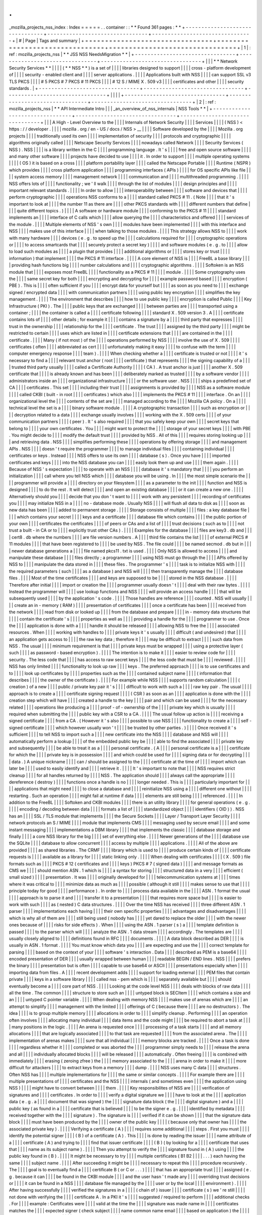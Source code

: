 .
.
_mozilla_projects_nss_index
:
Index
=
=
=
=
=
.
.
container
:
:
*
*
Found
361
pages
:
*
*
+
-
-
-
-
-
-
-
-
-
-
-
-
-
-
-
-
-
-
-
-
-
-
-
-
-
-
-
-
-
-
-
-
+
-
-
-
-
-
-
-
-
-
-
-
-
-
-
-
-
-
-
-
-
-
-
-
-
-
-
-
-
-
-
-
-
+
-
-
-
-
-
-
-
-
-
-
-
-
-
-
-
-
-
-
-
-
-
-
-
-
-
-
-
-
-
-
-
-
+
|
#
|
Page
|
Tags
and
summary
|
+
=
=
=
=
=
=
=
=
=
=
=
=
=
=
=
=
=
=
=
=
=
=
=
=
=
=
=
=
=
=
=
=
+
=
=
=
=
=
=
=
=
=
=
=
=
=
=
=
=
=
=
=
=
=
=
=
=
=
=
=
=
=
=
=
=
+
=
=
=
=
=
=
=
=
=
=
=
=
=
=
=
=
=
=
=
=
=
=
=
=
=
=
=
=
=
=
=
=
+
|
1
|
:
ref
:
mozilla_projects_nss
|
*
*
JSS
NSS
NeedsMigration
*
*
|
+
-
-
-
-
-
-
-
-
-
-
-
-
-
-
-
-
-
-
-
-
-
-
-
-
-
-
-
-
-
-
-
-
+
-
-
-
-
-
-
-
-
-
-
-
-
-
-
-
-
-
-
-
-
-
-
-
-
-
-
-
-
-
-
-
-
+
-
-
-
-
-
-
-
-
-
-
-
-
-
-
-
-
-
-
-
-
-
-
-
-
-
-
-
-
-
-
-
-
+
|
|
|
*
*
Network
Security
Services
*
*
|
|
|
|
(
*
*
NSS
*
*
)
is
a
set
of
|
|
|
|
libraries
designed
to
support
|
|
|
|
cross
-
platform
development
of
|
|
|
|
security
-
enabled
client
and
|
|
|
|
server
applications
.
|
|
|
|
Applications
built
with
NSS
|
|
|
|
can
support
SSL
v3
TLS
PKCS
|
|
|
|
#
5
PKCS
#
7
PKCS
#
11
PKCS
|
|
|
|
#
12
S
/
MIME
X
.
509
v3
|
|
|
|
certificates
and
other
|
|
|
|
security
standards
.
|
+
-
-
-
-
-
-
-
-
-
-
-
-
-
-
-
-
-
-
-
-
-
-
-
-
-
-
-
-
-
-
-
-
+
-
-
-
-
-
-
-
-
-
-
-
-
-
-
-
-
-
-
-
-
-
-
-
-
-
-
-
-
-
-
-
-
+
-
-
-
-
-
-
-
-
-
-
-
-
-
-
-
-
-
-
-
-
-
-
-
-
-
-
-
-
-
-
-
-
+
|
|
|
|
+
-
-
-
-
-
-
-
-
-
-
-
-
-
-
-
-
-
-
-
-
-
-
-
-
-
-
-
-
-
-
-
-
+
-
-
-
-
-
-
-
-
-
-
-
-
-
-
-
-
-
-
-
-
-
-
-
-
-
-
-
-
-
-
-
-
+
-
-
-
-
-
-
-
-
-
-
-
-
-
-
-
-
-
-
-
-
-
-
-
-
-
-
-
-
-
-
-
-
+
|
2
|
:
ref
:
mozilla_projects_nss
|
*
*
API
Intermediate
Intro
|
|
|
_an_overview_of_nss_internals
|
NSS
Tools
*
*
|
+
-
-
-
-
-
-
-
-
-
-
-
-
-
-
-
-
-
-
-
-
-
-
-
-
-
-
-
-
-
-
-
-
+
-
-
-
-
-
-
-
-
-
-
-
-
-
-
-
-
-
-
-
-
-
-
-
-
-
-
-
-
-
-
-
-
+
-
-
-
-
-
-
-
-
-
-
-
-
-
-
-
-
-
-
-
-
-
-
-
-
-
-
-
-
-
-
-
-
+
|
|
|
A
High
-
Level
Overview
to
the
|
|
|
|
Internals
of
Network
Security
|
|
|
|
Services
|
|
|
|
(
NSS
)
<
https
:
/
/
developer
.
|
|
|
|
mozilla
.
org
/
en
-
US
/
docs
/
NSS
>
__
|
|
|
|
Software
developed
by
the
|
|
|
|
Mozilla
.
org
projects
|
|
|
|
traditionally
used
its
own
|
|
|
|
implementation
of
security
|
|
|
|
protocols
and
cryptographic
|
|
|
|
algorithms
originally
called
|
|
|
|
Netscape
Security
Services
|
|
|
|
nowadays
called
Network
|
|
|
|
Security
Services
(
NSS
)
.
NSS
|
|
|
|
is
a
library
written
in
the
C
|
|
|
|
programming
language
.
It
'
s
|
|
|
|
free
and
open
source
software
|
|
|
|
and
many
other
software
|
|
|
|
projects
have
decided
to
use
|
|
|
|
it
.
In
order
to
support
|
|
|
|
multiple
operating
systems
|
|
|
|
(
OS
)
it
is
based
on
a
cross
|
|
|
|
platform
portability
layer
|
|
|
|
called
the
Netscape
Portable
|
|
|
|
Runtime
(
NSPR
)
which
provides
|
|
|
|
cross
platform
application
|
|
|
|
programming
interfaces
(
APIs
)
|
|
|
|
for
OS
specific
APIs
like
file
|
|
|
|
system
access
memory
|
|
|
|
management
network
|
|
|
|
communication
and
|
|
|
|
multithreaded
programming
.
|
|
|
|
NSS
offers
lots
of
|
|
|
|
functionality
;
we
'
ll
walk
|
|
|
|
through
the
list
of
modules
|
|
|
|
design
principles
and
|
|
|
|
important
relevant
standards
.
|
|
|
|
In
order
to
allow
|
|
|
|
interoperability
between
|
|
|
|
software
and
devices
that
|
|
|
|
perform
cryptographic
|
|
|
|
operations
NSS
conforms
to
a
|
|
|
|
standard
called
PKCS
#
11
.
(
Note
|
|
|
|
that
it
'
s
important
to
look
at
|
|
|
|
the
number
11
as
there
are
|
|
|
|
other
PKCS
standards
with
|
|
|
|
different
numbers
that
define
|
|
|
|
quite
different
topics
.
)
|
|
|
|
A
software
or
hardware
module
|
|
|
|
conforming
to
the
PKCS
#
11
|
|
|
|
standard
implements
an
|
|
|
|
interface
of
C
calls
which
|
|
|
|
allow
querying
the
|
|
|
|
characteristics
and
offered
|
|
|
|
services
of
the
module
.
|
|
|
|
Multiple
elements
of
NSS
'
s
own
|
|
|
|
modules
have
been
implemented
|
|
|
|
with
this
interface
and
NSS
|
|
|
|
makes
use
of
this
interface
|
|
|
|
when
talking
to
those
modules
.
|
|
|
|
This
strategy
allows
NSS
to
|
|
|
|
work
with
many
hardware
|
|
|
|
devices
(
e
.
g
.
to
speed
up
the
|
|
|
|
calculations
required
for
|
|
|
|
cryptographic
operations
or
|
|
|
|
to
access
smartcards
that
|
|
|
|
securely
protect
a
secret
key
)
|
|
|
|
and
software
modules
(
e
.
g
.
to
|
|
|
|
allow
to
load
such
modules
as
|
|
|
|
a
plugin
that
provides
|
|
|
|
additional
algorithms
or
|
|
|
|
stores
key
or
trust
|
|
|
|
information
)
that
implement
|
|
|
|
the
PKCS
#
11
interface
.
|
|
|
|
A
core
element
of
NSS
is
|
|
|
|
FreeBL
a
base
library
|
|
|
|
providing
hash
functions
big
|
|
|
|
number
calculations
and
|
|
|
|
cryptographic
algorithms
.
|
|
|
|
Softoken
is
an
NSS
module
that
|
|
|
|
exposes
most
FreeBL
|
|
|
|
functionality
as
a
PKCS
#
11
|
|
|
|
module
.
|
|
|
|
Some
cryptography
uses
the
|
|
|
|
same
secret
key
for
both
|
|
|
|
encrypting
and
decrypting
for
|
|
|
|
example
password
based
|
|
|
|
encryption
(
PBE
)
.
This
is
|
|
|
|
often
sufficient
if
you
|
|
|
|
encrypt
data
for
yourself
but
|
|
|
|
as
soon
as
you
need
to
|
|
|
|
exchange
signed
/
encrypted
data
|
|
|
|
with
communication
partners
|
|
|
|
using
public
key
encryption
|
|
|
|
simplifies
the
key
management
.
|
|
|
|
The
environment
that
describes
|
|
|
|
how
to
use
public
key
|
|
|
|
encryption
is
called
Public
|
|
|
|
Key
Infrastructure
(
PKI
)
.
The
|
|
|
|
public
keys
that
are
exchanged
|
|
|
|
between
parties
are
|
|
|
|
transported
using
a
container
;
|
|
|
|
the
container
is
called
a
|
|
|
|
certificate
following
|
|
|
|
standard
X
.
509
version
3
.
A
|
|
|
|
certificate
contains
lots
of
|
|
|
|
other
details
;
for
example
it
|
|
|
|
contains
a
signature
by
a
|
|
|
|
third
party
that
expresses
|
|
|
|
trust
in
the
ownership
|
|
|
|
relationship
for
the
|
|
|
|
certificate
.
The
trust
|
|
|
|
assigned
by
the
third
party
|
|
|
|
might
be
restricted
to
certain
|
|
|
|
uses
which
are
listed
in
|
|
|
|
certificate
extensions
that
|
|
|
|
are
contained
in
the
|
|
|
|
certificate
.
|
|
|
|
Many
(
if
not
most
)
of
the
|
|
|
|
operations
performed
by
NSS
|
|
|
|
involve
the
use
of
X
.
509
|
|
|
|
certificates
(
often
|
|
|
|
abbreviated
as
cert
|
|
|
|
unfortunately
making
it
easy
|
|
|
|
to
confuse
with
the
term
|
|
|
|
computer
emergency
response
|
|
|
|
team
)
.
|
|
|
|
When
checking
whether
a
|
|
|
|
certificate
is
trusted
or
not
|
|
|
|
it
'
s
necessary
to
find
a
|
|
|
|
relevant
trust
anchor
(
root
|
|
|
|
certificate
)
that
represents
|
|
|
|
the
signing
capability
of
a
|
|
|
|
trusted
third
party
usually
|
|
|
|
called
a
Certificate
Authority
|
|
|
|
(
CA
)
.
A
trust
anchor
is
just
|
|
|
|
another
X
.
509
certificate
that
|
|
|
|
is
already
known
and
has
been
|
|
|
|
deliberately
marked
as
trusted
|
|
|
|
by
a
software
vendor
|
|
|
|
administrators
inside
an
|
|
|
|
organizational
infrastructure
|
|
|
|
or
the
software
user
.
NSS
|
|
|
|
ships
a
predefined
set
of
CA
|
|
|
|
certificates
.
This
set
|
|
|
|
including
their
trust
|
|
|
|
assignments
is
provided
by
|
|
|
|
NSS
as
a
software
module
|
|
|
|
called
CKBI
(
built
-
in
root
|
|
|
|
certificates
)
which
also
|
|
|
|
implements
the
PKCS
#
11
|
|
|
|
interface
.
On
an
|
|
|
|
organizational
level
the
|
|
|
|
contents
of
the
set
are
|
|
|
|
managed
according
to
the
|
|
|
|
Mozilla
CA
policy
.
On
a
|
|
|
|
technical
level
the
set
is
a
|
|
|
|
binary
software
module
.
|
|
|
|
A
cryptographic
transaction
|
|
|
|
such
as
encryption
or
|
|
|
|
decryption
related
to
a
data
|
|
|
|
exchange
usually
involves
|
|
|
|
working
with
the
X
.
509
certs
|
|
|
|
of
your
communication
partners
|
|
|
|
(
peer
)
.
It
'
s
also
required
|
|
|
|
that
you
safely
keep
your
own
|
|
|
|
secret
keys
that
belong
to
|
|
|
|
your
own
certificates
.
You
|
|
|
|
might
want
to
protect
the
|
|
|
|
storage
of
your
secret
keys
|
|
|
|
with
PBE
.
You
might
decide
to
|
|
|
|
modify
the
default
trust
|
|
|
|
provided
by
NSS
.
All
of
this
|
|
|
|
requires
storing
looking
up
|
|
|
|
and
retrieving
data
.
NSS
|
|
|
|
simplifies
performing
these
|
|
|
|
operations
by
offering
storage
|
|
|
|
and
management
APIs
.
NSS
|
|
|
|
doesn
'
t
require
the
programmer
|
|
|
|
to
manage
individual
files
|
|
|
|
containing
individual
|
|
|
|
certificates
or
keys
.
Instead
|
|
|
|
NSS
offers
to
use
its
own
|
|
|
|
database
(
s
)
.
Once
you
have
|
|
|
|
imported
certificates
and
keys
|
|
|
|
into
the
NSS
database
you
can
|
|
|
|
easily
look
them
up
and
use
|
|
|
|
them
again
.
|
|
|
|
Because
of
NSS
'
s
expectation
|
|
|
|
to
operate
with
an
NSS
|
|
|
|
database
it
'
s
mandatory
that
|
|
|
|
you
perform
an
initialization
|
|
|
|
call
where
you
tell
NSS
which
|
|
|
|
database
you
will
be
using
.
In
|
|
|
|
the
most
simple
scenario
the
|
|
|
|
programmer
will
provide
a
|
|
|
|
directory
on
your
filesystem
|
|
|
|
as
a
parameter
to
the
init
|
|
|
|
function
and
NSS
is
designed
|
|
|
|
to
do
the
rest
.
It
will
detect
|
|
|
|
and
open
an
existing
database
|
|
|
|
or
it
can
create
a
new
one
.
|
|
|
|
Alternatively
should
you
|
|
|
|
decide
that
you
don
'
t
want
to
|
|
|
|
work
with
any
persistent
|
|
|
|
recording
of
certificates
you
|
|
|
|
may
initialize
NSS
in
a
|
|
|
|
no
-
database
mode
.
Usually
NSS
|
|
|
|
will
flush
all
data
to
disk
as
|
|
|
|
soon
as
new
data
has
been
|
|
|
|
added
to
permanent
storage
.
|
|
|
|
Storage
consists
of
multiple
|
|
|
|
files
:
a
key
database
file
|
|
|
|
which
contains
your
secret
|
|
|
|
keys
and
a
certificate
|
|
|
|
database
file
which
contains
|
|
|
|
the
public
portion
of
your
own
|
|
|
|
certificates
the
certificates
|
|
|
|
of
peers
or
CAs
and
a
list
of
|
|
|
|
trust
decisions
(
such
as
to
|
|
|
|
not
trust
a
built
-
in
CA
or
to
|
|
|
|
explicitly
trust
other
CAs
)
.
|
|
|
|
Examples
for
the
database
|
|
|
|
files
are
key3
.
db
and
|
|
|
|
cert8
.
db
where
the
numbers
|
|
|
|
are
file
version
numbers
.
A
|
|
|
|
third
file
contains
the
list
|
|
|
|
of
external
PKCS
#
11
modules
|
|
|
|
that
have
been
registered
to
|
|
|
|
be
used
by
NSS
.
The
file
could
|
|
|
|
be
named
secmod
.
db
but
in
|
|
|
|
newer
database
generations
a
|
|
|
|
file
named
pkcs11
.
txt
is
used
.
|
|
|
|
Only
NSS
is
allowed
to
access
|
|
|
|
and
manipulate
these
database
|
|
|
|
files
directly
;
a
programmer
|
|
|
|
using
NSS
must
go
through
the
|
|
|
|
APIs
offered
by
NSS
to
|
|
|
|
manipulate
the
data
stored
in
|
|
|
|
these
files
.
The
programmer
'
s
|
|
|
|
task
is
to
initialize
NSS
with
|
|
|
|
the
required
parameters
(
such
|
|
|
|
as
a
database
)
and
NSS
will
|
|
|
|
then
transparently
manage
the
|
|
|
|
database
files
.
|
|
|
|
Most
of
the
time
certificates
|
|
|
|
and
keys
are
supposed
to
be
|
|
|
|
stored
in
the
NSS
database
.
|
|
|
|
Therefore
after
initial
|
|
|
|
import
or
creation
the
|
|
|
|
programmer
usually
doesn
'
t
|
|
|
|
deal
with
their
raw
bytes
.
|
|
|
|
Instead
the
programmer
will
|
|
|
|
use
lookup
functions
and
NSS
|
|
|
|
will
provide
an
access
handle
|
|
|
|
that
will
be
subsequently
used
|
|
|
|
by
the
application
'
s
code
.
|
|
|
|
Those
handles
are
reference
|
|
|
|
counted
.
NSS
will
usually
|
|
|
|
create
an
in
-
memory
(
RAM
)
|
|
|
|
presentation
of
certificates
|
|
|
|
once
a
certificate
has
been
|
|
|
|
received
from
the
network
|
|
|
|
read
from
disk
or
looked
up
|
|
|
|
from
the
database
and
prepare
|
|
|
|
in
-
memory
data
structures
that
|
|
|
|
contain
the
certificate
'
s
|
|
|
|
properties
as
well
as
|
|
|
|
providing
a
handle
for
the
|
|
|
|
programmer
to
use
.
Once
the
|
|
|
|
application
is
done
with
a
|
|
|
|
handle
it
should
be
released
|
|
|
|
allowing
NSS
to
free
the
|
|
|
|
associated
resources
.
When
|
|
|
|
working
with
handles
to
|
|
|
|
private
keys
it
'
s
usually
|
|
|
|
difficult
(
and
undesired
)
that
|
|
|
|
an
application
gets
access
to
|
|
|
|
the
raw
key
data
;
therefore
it
|
|
|
|
may
be
difficult
to
extract
|
|
|
|
such
data
from
NSS
.
The
usual
|
|
|
|
minimum
requirement
is
that
|
|
|
|
private
keys
must
be
wrapped
|
|
|
|
using
a
protective
layer
(
such
|
|
|
|
as
password
-
based
encryption
)
.
|
|
|
|
The
intention
is
to
make
it
|
|
|
|
easier
to
review
code
for
|
|
|
|
security
.
The
less
code
that
|
|
|
|
has
access
to
raw
secret
keys
|
|
|
|
the
less
code
that
must
be
|
|
|
|
reviewed
.
|
|
|
|
NSS
has
only
limited
|
|
|
|
functionality
to
look
up
raw
|
|
|
|
keys
.
The
preferred
approach
|
|
|
|
is
to
use
certificates
and
to
|
|
|
|
look
up
certificates
by
|
|
|
|
properties
such
as
the
|
|
|
|
contained
subject
name
|
|
|
|
(
information
that
describes
|
|
|
|
the
owner
of
the
certificate
)
.
|
|
|
|
For
example
while
NSS
|
|
|
|
supports
random
calculation
|
|
|
|
(
creation
)
of
a
new
|
|
|
|
public
/
private
key
pair
it
'
s
|
|
|
|
difficult
to
work
with
such
a
|
|
|
|
raw
key
pair
.
The
usual
|
|
|
|
approach
is
to
create
a
|
|
|
|
certificate
signing
request
|
|
|
|
(
CSR
)
as
soon
as
an
|
|
|
|
application
is
done
with
the
|
|
|
|
creation
step
which
will
have
|
|
|
|
created
a
handle
to
the
key
|
|
|
|
pair
and
which
can
be
used
|
|
|
|
for
the
necessary
related
|
|
|
|
operations
like
producing
a
|
|
|
|
proof
-
of
-
ownership
of
the
|
|
|
|
private
key
which
is
usually
|
|
|
|
required
when
submitting
the
|
|
|
|
public
key
with
a
CSR
to
a
CA
.
|
|
|
|
The
usual
follow
up
action
is
|
|
|
|
receiving
a
signed
certificate
|
|
|
|
from
a
CA
.
(
However
it
'
s
also
|
|
|
|
possible
to
use
NSS
|
|
|
|
functionality
to
create
a
|
|
|
|
self
-
signed
certificate
|
|
|
|
which
however
usually
won
'
t
|
|
|
|
be
trusted
by
other
parties
.
)
|
|
|
|
Once
received
it
'
s
sufficient
|
|
|
|
to
tell
NSS
to
import
such
a
|
|
|
|
new
certificate
into
the
NSS
|
|
|
|
database
and
NSS
will
|
|
|
|
automatically
perform
a
lookup
|
|
|
|
of
the
embedded
public
key
be
|
|
|
|
able
to
find
the
associated
|
|
|
|
private
key
and
subsequently
|
|
|
|
be
able
to
treat
it
as
a
|
|
|
|
personal
certificate
.
(
A
|
|
|
|
personal
certificate
is
a
|
|
|
|
certificate
for
which
the
|
|
|
|
private
key
is
in
possession
|
|
|
|
and
which
could
be
used
for
|
|
|
|
signing
data
or
for
decrypting
|
|
|
|
data
.
)
A
unique
nickname
|
|
|
|
can
/
should
be
assigned
to
the
|
|
|
|
certificate
at
the
time
of
|
|
|
|
import
which
can
later
be
|
|
|
|
used
to
easily
identify
and
|
|
|
|
retrieve
it
.
|
|
|
|
It
'
s
important
to
note
that
|
|
|
|
NSS
requires
strict
cleanup
|
|
|
|
for
all
handles
returned
by
|
|
|
|
NSS
.
The
application
should
|
|
|
|
always
call
the
appropriate
|
|
|
|
dereference
(
destroy
)
|
|
|
|
functions
once
a
handle
is
no
|
|
|
|
longer
needed
.
This
is
|
|
|
|
particularly
important
for
|
|
|
|
applications
that
might
need
|
|
|
|
to
close
a
database
and
|
|
|
|
reinitialize
NSS
using
a
|
|
|
|
different
one
without
|
|
|
|
restarting
.
Such
an
operation
|
|
|
|
might
fail
at
runtime
if
data
|
|
|
|
elements
are
still
being
|
|
|
|
referenced
.
|
|
|
|
In
addition
to
the
FreeBL
|
|
|
|
Softoken
and
CKBI
modules
|
|
|
|
there
is
an
utility
library
|
|
|
|
for
general
operations
(
e
.
g
.
|
|
|
|
encoding
/
decoding
between
data
|
|
|
|
formats
a
list
of
|
|
|
|
standardized
object
|
|
|
|
identifiers
(
OID
)
)
.
NSS
has
an
|
|
|
|
SSL
/
TLS
module
that
implements
|
|
|
|
the
Secure
Sockets
|
|
|
|
Layer
/
Transport
Layer
Security
|
|
|
|
network
protocols
an
S
/
MIME
|
|
|
|
module
that
implements
CMS
|
|
|
|
messaging
used
by
secure
email
|
|
|
|
and
some
instant
messaging
|
|
|
|
implementations
a
DBM
library
|
|
|
|
that
implements
the
classic
|
|
|
|
database
storage
and
finally
|
|
|
|
a
core
NSS
library
for
the
big
|
|
|
|
set
of
everything
else
.
|
|
|
|
Newer
generations
of
the
|
|
|
|
database
use
the
SQLite
|
|
|
|
database
to
allow
concurrent
|
|
|
|
access
by
multiple
|
|
|
|
applications
.
|
|
|
|
All
of
the
above
are
provided
|
|
|
|
as
shared
libraries
.
The
CRMF
|
|
|
|
library
which
is
used
to
|
|
|
|
produce
certain
kinds
of
|
|
|
|
certificate
requests
is
|
|
|
|
available
as
a
library
for
|
|
|
|
static
linking
only
.
|
|
|
|
When
dealing
with
certificates
|
|
|
|
(
X
.
509
)
file
formats
such
as
|
|
|
|
PKCS
#
12
(
certificates
and
|
|
|
|
keys
)
PKCS
#
7
(
signed
data
)
|
|
|
|
and
message
formats
as
CMS
we
|
|
|
|
should
mention
ASN
.
1
which
is
|
|
|
|
a
syntax
for
storing
|
|
|
|
structured
data
in
a
very
|
|
|
|
efficient
(
small
sized
)
|
|
|
|
presentation
.
It
was
|
|
|
|
originally
developed
for
|
|
|
|
telecommunication
systems
at
|
|
|
|
times
where
it
was
critical
to
|
|
|
|
minimize
data
as
much
as
|
|
|
|
possible
(
although
it
still
|
|
|
|
makes
sense
to
use
that
|
|
|
|
principle
today
for
good
|
|
|
|
performance
)
.
In
order
to
|
|
|
|
process
data
available
in
the
|
|
|
|
ASN
.
1
format
the
usual
|
|
|
|
approach
is
to
parse
it
and
|
|
|
|
transfer
it
to
a
presentation
|
|
|
|
that
requires
more
space
but
|
|
|
|
is
easier
to
work
with
such
|
|
|
|
as
(
nested
)
C
data
structures
.
|
|
|
|
Over
the
time
NSS
has
received
|
|
|
|
three
different
ASN
.
1
parser
|
|
|
|
implementations
each
having
|
|
|
|
their
own
specific
properties
|
|
|
|
advantages
and
disadvantages
|
|
|
|
which
is
why
all
of
them
are
|
|
|
|
still
being
used
(
nobody
has
|
|
|
|
yet
dared
to
replace
the
older
|
|
|
|
with
the
newer
ones
because
of
|
|
|
|
risks
for
side
effects
)
.
When
|
|
|
|
using
the
ASN
.
1
parser
(
s
)
a
|
|
|
|
template
definition
is
passed
|
|
|
|
to
the
parser
which
will
|
|
|
|
analyze
the
ASN
.
1
data
stream
|
|
|
|
accordingly
.
The
templates
are
|
|
|
|
usually
closely
aligned
to
|
|
|
|
definitions
found
in
RFC
|
|
|
|
documents
.
|
|
|
|
A
data
block
described
as
DER
|
|
|
|
is
usually
in
ASN
.
1
format
.
|
|
|
|
You
must
know
which
data
you
|
|
|
|
are
expecting
and
use
the
|
|
|
|
correct
template
for
parsing
|
|
|
|
based
on
the
context
of
your
|
|
|
|
software
'
s
interaction
.
Data
|
|
|
|
described
as
PEM
is
a
base64
|
|
|
|
encoded
presentation
of
DER
|
|
|
|
usually
wrapped
between
human
|
|
|
|
readable
BEGIN
/
END
lines
.
NSS
|
|
|
|
prefers
the
binary
|
|
|
|
presentation
but
is
often
|
|
|
|
capable
to
use
base64
or
ASCII
|
|
|
|
presentations
especially
when
|
|
|
|
importing
data
from
files
.
A
|
|
|
|
recent
development
adds
|
|
|
|
support
for
loading
external
|
|
|
|
PEM
files
that
contain
private
|
|
|
|
keys
in
a
software
library
|
|
|
|
called
nss
-
pem
which
is
|
|
|
|
separately
available
but
|
|
|
|
should
eventually
become
a
|
|
|
|
core
part
of
NSS
.
|
|
|
|
Looking
at
the
code
level
NSS
|
|
|
|
deals
with
blocks
of
raw
data
|
|
|
|
all
the
time
.
The
common
|
|
|
|
structure
to
store
such
an
|
|
|
|
untyped
block
is
SECItem
|
|
|
|
which
contains
a
size
and
an
|
|
|
|
untyped
C
pointer
variable
.
|
|
|
|
When
dealing
with
memory
NSS
|
|
|
|
makes
use
of
arenas
which
are
|
|
|
|
an
attempt
to
simplify
|
|
|
|
management
with
the
limited
|
|
|
|
offerings
of
C
(
because
there
|
|
|
|
are
no
destructors
)
.
The
idea
|
|
|
|
is
to
group
multiple
memory
|
|
|
|
allocations
in
order
to
|
|
|
|
simplify
cleanup
.
Performing
|
|
|
|
an
operation
often
involves
|
|
|
|
allocating
many
individual
|
|
|
|
data
items
and
the
code
might
|
|
|
|
be
required
to
abort
a
task
at
|
|
|
|
many
positions
in
the
logic
.
|
|
|
|
An
arena
is
requested
once
|
|
|
|
processing
of
a
task
starts
|
|
|
|
and
all
memory
allocations
|
|
|
|
that
are
logically
associated
|
|
|
|
to
that
task
are
requested
|
|
|
|
from
the
associated
arena
.
The
|
|
|
|
implementation
of
arenas
makes
|
|
|
|
sure
that
all
individual
|
|
|
|
memory
blocks
are
tracked
.
|
|
|
|
Once
a
task
is
done
|
|
|
|
regardless
whether
it
|
|
|
|
completed
or
was
aborted
the
|
|
|
|
programmer
simply
needs
to
|
|
|
|
release
the
arena
and
all
|
|
|
|
individually
allocated
blocks
|
|
|
|
will
be
released
|
|
|
|
automatically
.
Often
freeing
|
|
|
|
is
combined
with
immediately
|
|
|
|
erasing
(
zeroing
zfree
)
the
|
|
|
|
memory
associated
to
the
|
|
|
|
arena
in
order
to
make
it
|
|
|
|
more
difficult
for
attackers
|
|
|
|
to
extract
keys
from
a
memory
|
|
|
|
dump
.
|
|
|
|
NSS
uses
many
C
data
|
|
|
|
structures
.
Often
NSS
has
|
|
|
|
multiple
implementations
for
|
|
|
|
the
same
or
similar
concepts
.
|
|
|
|
For
example
there
are
|
|
|
|
multiple
presentations
of
|
|
|
|
certificates
and
the
NSS
|
|
|
|
internals
(
and
sometimes
even
|
|
|
|
the
application
using
NSS
)
|
|
|
|
might
have
to
convert
between
|
|
|
|
them
.
|
|
|
|
Key
responsibilites
of
NSS
are
|
|
|
|
verification
of
signatures
and
|
|
|
|
certificates
.
In
order
to
|
|
|
|
verify
a
digital
signature
we
|
|
|
|
have
to
look
at
the
|
|
|
|
application
data
(
e
.
g
.
a
|
|
|
|
document
that
was
signed
)
the
|
|
|
|
signature
data
block
(
the
|
|
|
|
digital
signature
)
and
a
|
|
|
|
public
key
(
as
found
in
a
|
|
|
|
certificate
that
is
believed
|
|
|
|
to
be
the
signer
e
.
g
.
|
|
|
|
identified
by
metadata
|
|
|
|
received
together
with
the
|
|
|
|
signature
)
.
The
signature
is
|
|
|
|
verified
if
it
can
be
shown
|
|
|
|
that
the
signature
data
block
|
|
|
|
must
have
been
produced
by
the
|
|
|
|
owner
of
the
public
key
|
|
|
|
(
because
only
that
owner
has
|
|
|
|
the
associated
private
key
)
.
|
|
|
|
Verifying
a
certificate
(
A
)
|
|
|
|
requires
some
additional
|
|
|
|
steps
.
First
you
must
|
|
|
|
identify
the
potential
signer
|
|
|
|
(
B
)
of
a
certificate
(
A
)
.
This
|
|
|
|
is
done
by
reading
the
issuer
|
|
|
|
name
attribute
of
a
|
|
|
|
certificate
(
A
)
and
trying
to
|
|
|
|
find
that
issuer
certificate
|
|
|
|
(
B
)
(
by
looking
for
a
|
|
|
|
certificate
that
uses
that
|
|
|
|
name
as
its
subject
name
)
.
|
|
|
|
Then
you
attempt
to
verify
the
|
|
|
|
signature
found
in
(
A
)
using
|
|
|
|
the
public
key
found
in
(
B
)
.
|
|
|
|
It
might
be
necessary
to
try
|
|
|
|
multiple
certificates
(
B1
B2
|
|
|
|
.
.
.
)
each
having
the
same
|
|
|
|
subject
name
.
|
|
|
|
After
succeeding
it
might
be
|
|
|
|
necessary
to
repeat
this
|
|
|
|
procedure
recursively
.
The
|
|
|
|
goal
is
to
eventually
find
a
|
|
|
|
certificate
B
(
or
C
or
.
.
.
)
|
|
|
|
that
has
an
appropriate
trust
|
|
|
|
assigned
(
e
.
g
.
because
it
can
|
|
|
|
be
found
in
the
CKBI
module
|
|
|
|
and
the
user
hasn
'
t
made
any
|
|
|
|
overriding
trust
decisions
or
|
|
|
|
it
can
be
found
in
a
NSS
|
|
|
|
database
file
managed
by
the
|
|
|
|
user
or
by
the
local
|
|
|
|
environment
)
.
|
|
|
|
After
having
successfully
|
|
|
|
verified
the
signatures
in
a
|
|
|
|
(
chain
of
)
issuer
|
|
|
|
certificate
(
s
)
we
'
re
still
|
|
|
|
not
done
with
verifying
the
|
|
|
|
certificate
A
.
In
a
PKI
it
'
s
|
|
|
|
suggested
/
required
to
perform
|
|
|
|
additional
checks
.
For
|
|
|
|
example
:
Certificates
were
|
|
|
|
valid
at
the
time
the
|
|
|
|
signature
was
made
name
in
|
|
|
|
certificates
matches
the
|
|
|
|
expected
signer
(
check
subject
|
|
|
|
name
common
name
email
|
|
|
|
based
on
application
)
the
|
|
|
|
trust
restrictions
recorded
|
|
|
|
inside
the
certificate
|
|
|
|
(
extensions
)
permit
the
use
|
|
|
|
(
e
.
g
.
encryption
might
be
|
|
|
|
allowed
but
not
signing
)
and
|
|
|
|
based
on
|
|
|
|
environment
/
application
policy
|
|
|
|
it
might
be
required
to
|
|
|
|
perform
a
revocation
check
|
|
|
|
(
OCSP
or
CRL
)
that
asks
the
|
|
|
|
issuer
(
s
)
of
the
certificates
|
|
|
|
whether
there
have
been
events
|
|
|
|
that
made
it
necessary
to
|
|
|
|
revoke
the
trust
(
revoke
the
|
|
|
|
validity
of
the
cert
)
.
|
|
|
|
Trust
anchors
contained
in
the
|
|
|
|
CKBI
module
are
usually
self
|
|
|
|
signed
which
is
defined
as
|
|
|
|
having
identical
subject
name
|
|
|
|
and
issuer
name
fields
.
If
a
|
|
|
|
self
-
signed
certificate
is
|
|
|
|
marked
as
explicitly
trusted
|
|
|
|
NSS
will
skip
checking
the
|
|
|
|
self
-
signature
for
validity
.
|
|
|
|
NSS
has
multiple
APIs
to
|
|
|
|
perform
verification
of
|
|
|
|
certificates
.
There
is
a
|
|
|
|
classic
engine
that
is
very
|
|
|
|
stable
and
works
fine
in
all
|
|
|
|
simple
scenarios
for
example
|
|
|
|
if
all
(
B
)
candidate
issuer
|
|
|
|
certificates
have
the
same
|
|
|
|
subject
and
issuer
names
and
|
|
|
|
differ
by
validity
period
;
|
|
|
|
however
it
works
only
in
a
|
|
|
|
limited
amount
of
more
|
|
|
|
advanced
scenarios
.
|
|
|
|
Unfortunately
the
world
of
|
|
|
|
certificates
has
become
more
|
|
|
|
complex
in
the
recent
past
.
|
|
|
|
New
Certificate
Authorities
|
|
|
|
enter
the
global
PKI
market
|
|
|
|
and
in
order
to
get
started
|
|
|
|
with
their
business
they
|
|
|
|
might
make
deals
with
|
|
|
|
established
CAs
and
receive
|
|
|
|
so
-
called
|
|
|
|
cross
-
signing
-
certificates
.
As
|
|
|
|
a
result
when
searching
for
a
|
|
|
|
trust
path
from
(
A
)
to
a
|
|
|
|
trusted
anchor
(
root
)
|
|
|
|
certificate
(
Z
)
the
set
of
|
|
|
|
candidate
issuer
certificates
|
|
|
|
might
have
different
issuer
|
|
|
|
names
(
referring
to
the
second
|
|
|
|
or
higher
issuer
level
)
.
As
a
|
|
|
|
consequence
it
will
be
|
|
|
|
necessary
to
try
multiple
|
|
|
|
different
alternative
routes
|
|
|
|
while
searching
for
(
Z
)
in
a
|
|
|
|
recursive
manner
.
Only
the
|
|
|
|
newer
verification
engine
|
|
|
|
(
internally
named
libPKIX
)
is
|
|
|
|
capable
of
doing
that
|
|
|
|
properly
.
|
|
|
|
It
'
s
worth
mentioning
the
|
|
|
|
Extended
Validation
(
EV
)
|
|
|
|
principle
which
is
an
effort
|
|
|
|
by
software
vendors
and
CAs
to
|
|
|
|
define
a
stricter
set
of
rules
|
|
|
|
for
issuing
certificates
for
|
|
|
|
web
site
certificates
.
Instead
|
|
|
|
of
simply
verifying
that
the
|
|
|
|
requester
of
a
certificate
is
|
|
|
|
in
control
of
an
|
|
|
|
administrative
email
address
|
|
|
|
at
the
desired
web
site
'
s
|
|
|
|
domain
it
'
s
required
that
the
|
|
|
|
CA
performs
a
verification
of
|
|
|
|
real
world
identity
documents
|
|
|
|
(
such
as
a
company
|
|
|
|
registration
document
with
the
|
|
|
|
country
'
s
authority
)
and
it
'
s
|
|
|
|
also
required
that
a
browser
|
|
|
|
software
performs
a
revocation
|
|
|
|
check
with
the
CA
prior
to
|
|
|
|
granting
validity
to
the
|
|
|
|
certificate
.
In
order
to
|
|
|
|
distinguish
an
EV
certificate
|
|
|
|
CAs
will
embed
a
policy
OID
in
|
|
|
|
the
certificate
and
the
|
|
|
|
browser
is
expected
to
verify
|
|
|
|
that
a
trust
chain
permits
the
|
|
|
|
end
entity
(
EE
)
certificate
to
|
|
|
|
make
use
of
the
policy
.
Only
|
|
|
|
the
APIs
of
the
newer
libPKIX
|
|
|
|
engine
are
capable
of
|
|
|
|
performing
a
policy
|
|
|
|
verification
.
|
|
|
|
That
'
s
a
good
opportunity
to
|
|
|
|
talk
about
SSL
/
TLS
connections
|
|
|
|
to
servers
in
general
(
not
|
|
|
|
just
EV
not
just
websites
)
.
|
|
|
|
Whenever
this
document
|
|
|
|
mentions
SSL
it
refers
to
|
|
|
|
either
SSL
or
TLS
.
(
TLS
is
a
|
|
|
|
newer
version
of
SSL
with
|
|
|
|
enhanced
features
.
)
|
|
|
|
When
establishing
an
SSL
|
|
|
|
connection
to
a
server
(
at
|
|
|
|
least
)
a
server
certificate
|
|
|
|
(
and
its
trust
chain
)
is
|
|
|
|
exchanged
from
the
server
to
|
|
|
|
the
client
(
e
.
g
.
the
|
|
|
|
browser
)
and
the
client
|
|
|
|
verifies
that
the
certificate
|
|
|
|
can
be
verified
(
including
|
|
|
|
matching
the
name
of
the
|
|
|
|
expected
destination
server
)
.
|
|
|
|
Another
part
of
the
handshake
|
|
|
|
between
both
parties
is
a
key
|
|
|
|
exchange
.
Because
public
key
|
|
|
|
encryption
is
more
expensive
|
|
|
|
(
more
calculations
required
)
|
|
|
|
than
symmetric
encryption
|
|
|
|
(
where
both
parties
use
the
|
|
|
|
same
key
)
a
key
agreement
|
|
|
|
protocol
will
be
executed
|
|
|
|
where
the
public
and
private
|
|
|
|
keys
are
used
to
proof
and
|
|
|
|
verify
the
exchanged
initial
|
|
|
|
information
.
Once
the
key
|
|
|
|
agreement
is
done
a
symmetric
|
|
|
|
encryption
will
be
used
(
until
|
|
|
|
a
potential
re
-
handshake
on
an
|
|
|
|
existing
channel
)
.
The
|
|
|
|
combination
of
the
hash
and
|
|
|
|
encryption
algorithms
used
for
|
|
|
|
a
SSL
connection
is
called
a
|
|
|
|
cipher
suite
.
|
|
|
|
NSS
ships
with
a
set
of
cipher
|
|
|
|
suites
that
it
supports
at
a
|
|
|
|
technical
level
.
In
addition
|
|
|
|
NSS
ships
with
a
default
|
|
|
|
policy
that
defines
which
|
|
|
|
cipher
suites
are
enabled
by
|
|
|
|
default
.
An
application
is
|
|
|
|
able
to
modify
the
policy
used
|
|
|
|
at
program
runtime
by
using
|
|
|
|
function
calls
to
modify
the
|
|
|
|
set
of
enabled
cipher
suites
.
|
|
|
|
If
a
programmer
wants
to
|
|
|
|
influence
how
NSS
verifies
|
|
|
|
certificates
or
how
NSS
|
|
|
|
verifies
the
data
presented
in
|
|
|
|
a
SSL
connection
handshake
it
|
|
|
|
is
possible
to
register
|
|
|
|
application
-
defined
callback
|
|
|
|
functions
which
will
be
called
|
|
|
|
by
NSS
at
the
appropriate
|
|
|
|
point
of
time
and
which
can
|
|
|
|
be
used
to
override
the
|
|
|
|
decisions
made
by
NSS
.
|
|
|
|
If
you
would
like
to
use
NSS
|
|
|
|
as
a
toolkit
that
implements
|
|
|
|
SSL
remember
that
you
must
|
|
|
|
init
NSS
first
.
But
if
you
|
|
|
|
don
'
t
care
about
modifying
the
|
|
|
|
default
trust
permanently
|
|
|
|
(
recorded
on
disk
)
you
can
|
|
|
|
use
the
no
-
database
init
|
|
|
|
calls
.
When
creating
the
|
|
|
|
network
socket
for
data
|
|
|
|
exchange
note
that
you
must
|
|
|
|
use
the
operating
system
|
|
|
|
independent
APIs
provided
by
|
|
|
|
NSPR
and
NSS
.
It
might
be
|
|
|
|
interesting
to
mention
a
|
|
|
|
property
of
the
NSPR
file
|
|
|
|
descriptors
which
are
stacked
|
|
|
|
in
layers
.
This
means
you
can
|
|
|
|
define
multiple
layers
that
|
|
|
|
are
involved
in
data
|
|
|
|
processing
.
A
file
descriptor
|
|
|
|
has
a
pointer
to
the
first
|
|
|
|
layer
handling
the
data
.
That
|
|
|
|
layer
has
a
pointer
to
a
|
|
|
|
potential
second
layer
which
|
|
|
|
might
have
another
pointer
to
|
|
|
|
a
third
layer
etc
.
Each
layer
|
|
|
|
defines
its
own
functions
for
|
|
|
|
the
|
|
|
|
ope
|
|
|
|
n
/
close
/
read
/
write
/
poll
/
select
|
|
|
|
(
etc
.
)
functions
.
When
using
|
|
|
|
an
SSL
network
connection
|
|
|
|
you
'
ll
already
have
two
|
|
|
|
layers
the
basic
NSPR
layer
|
|
|
|
and
an
SSL
library
layer
.
The
|
|
|
|
Mozilla
applications
define
a
|
|
|
|
third
layer
where
application
|
|
|
|
specific
processing
is
|
|
|
|
performed
.
You
can
find
more
|
|
|
|
details
in
the
NSPR
reference
|
|
|
|
documents
.
|
|
|
|
NSS
occassionally
has
to
|
|
|
|
create
outbound
network
|
|
|
|
connections
in
addition
to
|
|
|
|
the
connections
requested
by
|
|
|
|
the
application
.
Examples
are
|
|
|
|
retrieving
OCSP
(
Online
|
|
|
|
Certificate
Status
Protocol
)
|
|
|
|
information
or
downloading
a
|
|
|
|
CRL
(
Certificate
Revocation
|
|
|
|
List
)
.
However
NSS
doesn
'
t
|
|
|
|
have
an
implementation
to
work
|
|
|
|
with
network
proxies
.
If
you
|
|
|
|
must
support
proxies
in
your
|
|
|
|
application
you
are
able
to
|
|
|
|
register
your
own
|
|
|
|
implementation
of
an
http
|
|
|
|
request
callback
interface
|
|
|
|
and
NSS
can
use
your
|
|
|
|
application
code
that
supports
|
|
|
|
proxies
.
|
|
|
|
When
using
hashing
|
|
|
|
encryption
and
decryption
|
|
|
|
functions
it
is
possible
to
|
|
|
|
stream
data
(
as
opposed
to
|
|
|
|
operating
on
a
large
buffer
)
.
|
|
|
|
Create
a
context
handle
while
|
|
|
|
providing
all
the
parameters
|
|
|
|
required
for
the
operation
|
|
|
|
then
call
an
update
function
|
|
|
|
multiple
times
to
pass
subsets
|
|
|
|
of
the
input
to
NSS
.
The
data
|
|
|
|
will
be
processed
and
either
|
|
|
|
returned
directly
or
sent
to
a
|
|
|
|
callback
function
registered
|
|
|
|
in
the
context
.
When
done
you
|
|
|
|
call
a
finalization
function
|
|
|
|
that
will
flush
out
any
|
|
|
|
pending
data
and
free
the
|
|
|
|
resources
.
|
|
|
|
This
line
is
a
placeholder
for
|
|
|
|
future
sections
that
should
|
|
|
|
explain
how
libpkix
works
and
|
|
|
|
is
designed
.
|
|
|
|
If
you
want
to
work
with
NSS
|
|
|
|
it
'
s
often
helpful
to
use
the
|
|
|
|
command
line
utilities
that
|
|
|
|
are
provided
by
the
NSS
|
|
|
|
developers
.
There
are
tools
|
|
|
|
for
managing
NSS
databases
|
|
|
|
for
dumping
or
verifying
|
|
|
|
certificates
for
registering
|
|
|
|
PKCS
#
11
modules
with
a
|
|
|
|
database
for
processing
CMS
|
|
|
|
encrypted
/
signed
messages
|
|
|
|
etc
.
|
|
|
|
For
example
if
you
wanted
to
|
|
|
|
create
your
own
pair
of
keys
|
|
|
|
and
request
a
new
certificate
|
|
|
|
from
a
CA
you
could
use
|
|
|
|
certutil
to
create
an
empty
|
|
|
|
database
then
use
certutil
to
|
|
|
|
operate
on
your
database
and
|
|
|
|
create
a
certificate
request
|
|
|
|
(
which
involves
creating
the
|
|
|
|
desired
key
pair
)
and
export
|
|
|
|
it
to
a
file
submit
the
|
|
|
|
request
file
to
the
CA
|
|
|
|
receive
the
file
from
the
CA
|
|
|
|
and
import
the
certificate
|
|
|
|
into
your
database
.
You
should
|
|
|
|
assign
a
good
nickname
to
a
|
|
|
|
certificate
when
importing
it
|
|
|
|
making
it
easier
for
you
to
|
|
|
|
refer
to
it
later
.
|
|
|
|
It
should
be
noted
that
the
|
|
|
|
first
database
format
that
can
|
|
|
|
be
accessed
simultaneously
by
|
|
|
|
multiple
applications
is
|
|
|
|
key4
.
db
/
cert9
.
db
database
|
|
|
|
files
with
lower
numbers
will
|
|
|
|
most
likely
experience
|
|
|
|
unrecoverable
corruption
if
|
|
|
|
you
access
them
with
multiple
|
|
|
|
applications
at
the
same
time
.
|
|
|
|
In
other
words
if
your
|
|
|
|
browser
or
your
server
|
|
|
|
operates
on
an
older
NSS
|
|
|
|
database
format
don
'
t
use
the
|
|
|
|
NSS
tools
to
operate
on
it
|
|
|
|
while
the
other
software
is
|
|
|
|
executing
.
At
the
time
of
|
|
|
|
writing
NSS
and
the
Mozilla
|
|
|
|
applications
still
use
the
|
|
|
|
older
database
file
format
by
|
|
|
|
default
where
each
|
|
|
|
application
has
its
own
NSS
|
|
|
|
database
.
|
|
|
|
If
you
require
a
copy
of
a
|
|
|
|
certificate
stored
in
an
NSS
|
|
|
|
database
including
its
|
|
|
|
private
key
you
can
use
|
|
|
|
pk12util
to
export
it
to
the
|
|
|
|
PKCS
#
12
file
format
.
If
you
|
|
|
|
require
it
in
PEM
format
you
|
|
|
|
could
use
the
openssl
pkcs12
|
|
|
|
command
(
that
'
s
not
NSS
)
to
|
|
|
|
convert
the
PKCS
#
12
file
to
|
|
|
|
PEM
.
|
|
|
|
This
line
is
a
placeholder
for
|
|
|
|
how
to
prepare
a
database
how
|
|
|
|
to
dump
a
cert
and
how
to
|
|
|
|
convert
data
.
|
|
|
|
You
might
have
been
motivated
|
|
|
|
to
work
with
NSS
because
it
is
|
|
|
|
used
by
the
Mozilla
|
|
|
|
applications
such
as
Firefox
|
|
|
|
Thunderbird
etc
.
If
you
build
|
|
|
|
the
Mozilla
application
it
|
|
|
|
will
automatically
build
the
|
|
|
|
NSS
library
too
.
However
if
|
|
|
|
you
want
to
work
with
the
NSS
|
|
|
|
command
line
tools
you
will
|
|
|
|
have
to
follow
the
standalone
|
|
|
|
NSS
build
instructions
and
|
|
|
|
build
NSS
outside
of
the
|
|
|
|
Mozilla
application
sources
.
|
|
|
|
The
key
database
file
will
|
|
|
|
contain
at
least
one
symmetric
|
|
|
|
key
which
NSS
will
|
|
|
|
automatically
create
on
|
|
|
|
demand
and
which
will
be
used
|
|
|
|
to
protect
your
secret
|
|
|
|
(
private
)
keys
.
The
symmetric
|
|
|
|
key
can
be
protected
with
PBE
|
|
|
|
by
setting
a
master
password
|
|
|
|
on
the
database
.
As
soon
as
|
|
|
|
you
set
a
master
password
an
|
|
|
|
attacker
stealing
your
key
|
|
|
|
database
will
no
longer
be
|
|
|
|
able
to
get
access
to
your
|
|
|
|
private
key
unless
the
|
|
|
|
attacker
would
also
succeed
in
|
|
|
|
stealing
the
master
password
.
|
|
|
|
Now
you
might
be
interest
in
|
|
|
|
how
to
get
the
|
|
|
|
:
ref
:
mozilla_projects_nss
|
|
|
|
_nss_sources_building_testing
|
+
-
-
-
-
-
-
-
-
-
-
-
-
-
-
-
-
-
-
-
-
-
-
-
-
-
-
-
-
-
-
-
-
+
-
-
-
-
-
-
-
-
-
-
-
-
-
-
-
-
-
-
-
-
-
-
-
-
-
-
-
-
-
-
-
-
+
-
-
-
-
-
-
-
-
-
-
-
-
-
-
-
-
-
-
-
-
-
-
-
-
-
-
-
-
-
-
-
-
+
|
|
|
|
+
-
-
-
-
-
-
-
-
-
-
-
-
-
-
-
-
-
-
-
-
-
-
-
-
-
-
-
-
-
-
-
-
+
-
-
-
-
-
-
-
-
-
-
-
-
-
-
-
-
-
-
-
-
-
-
-
-
-
-
-
-
-
-
-
-
+
-
-
-
-
-
-
-
-
-
-
-
-
-
-
-
-
-
-
-
-
-
-
-
-
-
-
-
-
-
-
-
-
+
|
3
|
:
ref
:
mozill
|
*
*
NSS
*
*
|
|
|
a_projects_nss_blank_function
|
|
+
-
-
-
-
-
-
-
-
-
-
-
-
-
-
-
-
-
-
-
-
-
-
-
-
-
-
-
-
-
-
-
-
+
-
-
-
-
-
-
-
-
-
-
-
-
-
-
-
-
-
-
-
-
-
-
-
-
-
-
-
-
-
-
-
-
+
-
-
-
-
-
-
-
-
-
-
-
-
-
-
-
-
-
-
-
-
-
-
-
-
-
-
-
-
-
-
-
-
+
|
|
|
One
-
line
description
of
what
|
|
|
|
the
function
does
(
more
than
|
|
|
|
just
what
it
returns
)
.
|
+
-
-
-
-
-
-
-
-
-
-
-
-
-
-
-
-
-
-
-
-
-
-
-
-
-
-
-
-
-
-
-
-
+
-
-
-
-
-
-
-
-
-
-
-
-
-
-
-
-
-
-
-
-
-
-
-
-
-
-
-
-
-
-
-
-
+
-
-
-
-
-
-
-
-
-
-
-
-
-
-
-
-
-
-
-
-
-
-
-
-
-
-
-
-
-
-
-
-
+
|
|
|
|
+
-
-
-
-
-
-
-
-
-
-
-
-
-
-
-
-
-
-
-
-
-
-
-
-
-
-
-
-
-
-
-
-
+
-
-
-
-
-
-
-
-
-
-
-
-
-
-
-
-
-
-
-
-
-
-
-
-
-
-
-
-
-
-
-
-
+
-
-
-
-
-
-
-
-
-
-
-
-
-
-
-
-
-
-
-
-
-
-
-
-
-
-
-
-
-
-
-
-
+
|
4
|
:
ref
:
|
*
*
Guide
NSS
Security
*
*
|
|
|
mozilla_projects_nss_building
|
|
+
-
-
-
-
-
-
-
-
-
-
-
-
-
-
-
-
-
-
-
-
-
-
-
-
-
-
-
-
-
-
-
-
+
-
-
-
-
-
-
-
-
-
-
-
-
-
-
-
-
-
-
-
-
-
-
-
-
-
-
-
-
-
-
-
-
+
-
-
-
-
-
-
-
-
-
-
-
-
-
-
-
-
-
-
-
-
-
-
-
-
-
-
-
-
-
-
-
-
+
|
|
|
This
page
has
detailed
|
|
|
|
information
on
how
to
build
|
|
|
|
NSS
.
Because
NSS
is
a
|
|
|
|
cross
-
platform
library
that
|
|
|
|
builds
on
many
different
|
|
|
|
platforms
and
has
many
|
|
|
|
options
it
may
be
complex
to
|
|
|
|
build
.
Please
read
these
|
|
|
|
instructions
carefully
before
|
|
|
|
attempting
to
build
.
|
+
-
-
-
-
-
-
-
-
-
-
-
-
-
-
-
-
-
-
-
-
-
-
-
-
-
-
-
-
-
-
-
-
+
-
-
-
-
-
-
-
-
-
-
-
-
-
-
-
-
-
-
-
-
-
-
-
-
-
-
-
-
-
-
-
-
+
-
-
-
-
-
-
-
-
-
-
-
-
-
-
-
-
-
-
-
-
-
-
-
-
-
-
-
-
-
-
-
-
+
|
|
|
|
+
-
-
-
-
-
-
-
-
-
-
-
-
-
-
-
-
-
-
-
-
-
-
-
-
-
-
-
-
-
-
-
-
+
-
-
-
-
-
-
-
-
-
-
-
-
-
-
-
-
-
-
-
-
-
-
-
-
-
-
-
-
-
-
-
-
+
-
-
-
-
-
-
-
-
-
-
-
-
-
-
-
-
-
-
-
-
-
-
-
-
-
-
-
-
-
-
-
-
+
|
5
|
:
ref
:
mozilla_projec
|
*
*
NSS
*
*
|
|
|
ts_nss_cert_findcertbydercert
|
|
+
-
-
-
-
-
-
-
-
-
-
-
-
-
-
-
-
-
-
-
-
-
-
-
-
-
-
-
-
-
-
-
-
+
-
-
-
-
-
-
-
-
-
-
-
-
-
-
-
-
-
-
-
-
-
-
-
-
-
-
-
-
-
-
-
-
+
-
-
-
-
-
-
-
-
-
-
-
-
-
-
-
-
-
-
-
-
-
-
-
-
-
-
-
-
-
-
-
-
+
|
|
|
Find
a
certificate
in
the
|
|
|
|
database
that
matches
a
|
|
|
|
DER
-
encoded
certificate
.
|
+
-
-
-
-
-
-
-
-
-
-
-
-
-
-
-
-
-
-
-
-
-
-
-
-
-
-
-
-
-
-
-
-
+
-
-
-
-
-
-
-
-
-
-
-
-
-
-
-
-
-
-
-
-
-
-
-
-
-
-
-
-
-
-
-
-
+
-
-
-
-
-
-
-
-
-
-
-
-
-
-
-
-
-
-
-
-
-
-
-
-
-
-
-
-
-
-
-
-
+
|
|
|
|
+
-
-
-
-
-
-
-
-
-
-
-
-
-
-
-
-
-
-
-
-
-
-
-
-
-
-
-
-
-
-
-
-
+
-
-
-
-
-
-
-
-
-
-
-
-
-
-
-
-
-
-
-
-
-
-
-
-
-
-
-
-
-
-
-
-
+
-
-
-
-
-
-
-
-
-
-
-
-
-
-
-
-
-
-
-
-
-
-
-
-
-
-
-
-
-
-
-
-
+
|
6
|
:
ref
:
mozilla_projects_n
|
*
*
NSS
*
*
|
|
|
ss_cert_findcertbyissuerandsn
|
|
+
-
-
-
-
-
-
-
-
-
-
-
-
-
-
-
-
-
-
-
-
-
-
-
-
-
-
-
-
-
-
-
-
+
-
-
-
-
-
-
-
-
-
-
-
-
-
-
-
-
-
-
-
-
-
-
-
-
-
-
-
-
-
-
-
-
+
-
-
-
-
-
-
-
-
-
-
-
-
-
-
-
-
-
-
-
-
-
-
-
-
-
-
-
-
-
-
-
-
+
|
|
|
Find
a
certificate
in
the
|
|
|
|
database
with
the
given
issuer
|
|
|
|
and
serial
number
.
|
+
-
-
-
-
-
-
-
-
-
-
-
-
-
-
-
-
-
-
-
-
-
-
-
-
-
-
-
-
-
-
-
-
+
-
-
-
-
-
-
-
-
-
-
-
-
-
-
-
-
-
-
-
-
-
-
-
-
-
-
-
-
-
-
-
-
+
-
-
-
-
-
-
-
-
-
-
-
-
-
-
-
-
-
-
-
-
-
-
-
-
-
-
-
-
-
-
-
-
+
|
|
|
|
+
-
-
-
-
-
-
-
-
-
-
-
-
-
-
-
-
-
-
-
-
-
-
-
-
-
-
-
-
-
-
-
-
+
-
-
-
-
-
-
-
-
-
-
-
-
-
-
-
-
-
-
-
-
-
-
-
-
-
-
-
-
-
-
-
-
+
-
-
-
-
-
-
-
-
-
-
-
-
-
-
-
-
-
-
-
-
-
-
-
-
-
-
-
-
-
-
-
-
+
|
7
|
:
r
|
*
*
NSS
*
*
|
|
|
ef
:
mozilla_projects_nss_certi
|
|
|
|
ficate_download_specification
|
|
+
-
-
-
-
-
-
-
-
-
-
-
-
-
-
-
-
-
-
-
-
-
-
-
-
-
-
-
-
-
-
-
-
+
-
-
-
-
-
-
-
-
-
-
-
-
-
-
-
-
-
-
-
-
-
-
-
-
-
-
-
-
-
-
-
-
+
-
-
-
-
-
-
-
-
-
-
-
-
-
-
-
-
-
-
-
-
-
-
-
-
-
-
-
-
-
-
-
-
+
|
|
|
This
document
describes
the
|
|
|
|
data
formats
used
by
NSS
3
.
x
|
|
|
|
for
installing
certificates
.
|
|
|
|
This
document
is
currently
|
|
|
|
being
revised
and
has
not
yet
|
|
|
|
been
reviewed
for
accuracy
.
|
+
-
-
-
-
-
-
-
-
-
-
-
-
-
-
-
-
-
-
-
-
-
-
-
-
-
-
-
-
-
-
-
-
+
-
-
-
-
-
-
-
-
-
-
-
-
-
-
-
-
-
-
-
-
-
-
-
-
-
-
-
-
-
-
-
-
+
-
-
-
-
-
-
-
-
-
-
-
-
-
-
-
-
-
-
-
-
-
-
-
-
-
-
-
-
-
-
-
-
+
|
|
|
|
+
-
-
-
-
-
-
-
-
-
-
-
-
-
-
-
-
-
-
-
-
-
-
-
-
-
-
-
-
-
-
-
-
+
-
-
-
-
-
-
-
-
-
-
-
-
-
-
-
-
-
-
-
-
-
-
-
-
-
-
-
-
-
-
-
-
+
-
-
-
-
-
-
-
-
-
-
-
-
-
-
-
-
-
-
-
-
-
-
-
-
-
-
-
-
-
-
-
-
+
|
8
|
:
ref
:
mozilla_proje
|
*
*
NSS
*
*
|
|
|
cts_nss_certificate_functions
|
|
+
-
-
-
-
-
-
-
-
-
-
-
-
-
-
-
-
-
-
-
-
-
-
-
-
-
-
-
-
-
-
-
-
+
-
-
-
-
-
-
-
-
-
-
-
-
-
-
-
-
-
-
-
-
-
-
-
-
-
-
-
-
-
-
-
-
+
-
-
-
-
-
-
-
-
-
-
-
-
-
-
-
-
-
-
-
-
-
-
-
-
-
-
-
-
-
-
-
-
+
|
|
|
The
public
functions
listed
|
|
|
|
here
are
used
to
interact
with
|
|
|
|
certificate
databases
.
|
+
-
-
-
-
-
-
-
-
-
-
-
-
-
-
-
-
-
-
-
-
-
-
-
-
-
-
-
-
-
-
-
-
+
-
-
-
-
-
-
-
-
-
-
-
-
-
-
-
-
-
-
-
-
-
-
-
-
-
-
-
-
-
-
-
-
+
-
-
-
-
-
-
-
-
-
-
-
-
-
-
-
-
-
-
-
-
-
-
-
-
-
-
-
-
-
-
-
-
+
|
|
|
|
+
-
-
-
-
-
-
-
-
-
-
-
-
-
-
-
-
-
-
-
-
-
-
-
-
-
-
-
-
-
-
-
-
+
-
-
-
-
-
-
-
-
-
-
-
-
-
-
-
-
-
-
-
-
-
-
-
-
-
-
-
-
-
-
-
-
+
-
-
-
-
-
-
-
-
-
-
-
-
-
-
-
-
-
-
-
-
-
-
-
-
-
-
-
-
-
-
-
-
+
|
9
|
:
ref
:
mozill
|
*
*
NSS
*
*
|
|
|
a_projects_nss_certverify_log
|
|
+
-
-
-
-
-
-
-
-
-
-
-
-
-
-
-
-
-
-
-
-
-
-
-
-
-
-
-
-
-
-
-
-
+
-
-
-
-
-
-
-
-
-
-
-
-
-
-
-
-
-
-
-
-
-
-
-
-
-
-
-
-
-
-
-
-
+
-
-
-
-
-
-
-
-
-
-
-
-
-
-
-
-
-
-
-
-
-
-
-
-
-
-
-
-
-
-
-
-
+
|
|
|
All
the
NSS
verify
functions
|
|
|
|
except
the
\
*
VerifyNow
(
)
|
|
|
|
functions
take
a
parameter
|
|
|
|
called
'
CERTVerifyLog
'
.
If
you
|
|
|
|
supply
the
log
parameter
NSS
|
|
|
|
will
continue
chain
validation
|
|
|
|
after
each
error
.
The
log
|
|
|
|
tells
you
what
the
problem
was
|
|
|
|
with
the
chain
and
what
|
|
|
|
certificate
in
the
chain
|
|
|
|
failed
.
|
+
-
-
-
-
-
-
-
-
-
-
-
-
-
-
-
-
-
-
-
-
-
-
-
-
-
-
-
-
-
-
-
-
+
-
-
-
-
-
-
-
-
-
-
-
-
-
-
-
-
-
-
-
-
-
-
-
-
-
-
-
-
-
-
-
-
+
-
-
-
-
-
-
-
-
-
-
-
-
-
-
-
-
-
-
-
-
-
-
-
-
-
-
-
-
-
-
-
-
+
|
|
|
|
+
-
-
-
-
-
-
-
-
-
-
-
-
-
-
-
-
-
-
-
-
-
-
-
-
-
-
-
-
-
-
-
-
+
-
-
-
-
-
-
-
-
-
-
-
-
-
-
-
-
-
-
-
-
-
-
-
-
-
-
-
-
-
-
-
-
+
-
-
-
-
-
-
-
-
-
-
-
-
-
-
-
-
-
-
-
-
-
-
-
-
-
-
-
-
-
-
-
-
+
|
10
|
:
ref
:
mozil
|
*
*
NSS
*
*
|
|
|
la_projects_nss_code_coverage
|
|
+
-
-
-
-
-
-
-
-
-
-
-
-
-
-
-
-
-
-
-
-
-
-
-
-
-
-
-
-
-
-
-
-
+
-
-
-
-
-
-
-
-
-
-
-
-
-
-
-
-
-
-
-
-
-
-
-
-
-
-
-
-
-
-
-
-
+
-
-
-
-
-
-
-
-
-
-
-
-
-
-
-
-
-
-
-
-
-
-
-
-
-
-
-
-
-
-
-
-
+
|
|
|
*
No
summary
!
*
|
+
-
-
-
-
-
-
-
-
-
-
-
-
-
-
-
-
-
-
-
-
-
-
-
-
-
-
-
-
-
-
-
-
+
-
-
-
-
-
-
-
-
-
-
-
-
-
-
-
-
-
-
-
-
-
-
-
-
-
-
-
-
-
-
-
-
+
-
-
-
-
-
-
-
-
-
-
-
-
-
-
-
-
-
-
-
-
-
-
-
-
-
-
-
-
-
-
-
-
+
|
|
|
|
+
-
-
-
-
-
-
-
-
-
-
-
-
-
-
-
-
-
-
-
-
-
-
-
-
-
-
-
-
-
-
-
-
+
-
-
-
-
-
-
-
-
-
-
-
-
-
-
-
-
-
-
-
-
-
-
-
-
-
-
-
-
-
-
-
-
+
-
-
-
-
-
-
-
-
-
-
-
-
-
-
-
-
-
-
-
-
-
-
-
-
-
-
-
-
-
-
-
-
+
|
11
|
:
ref
:
mozilla_projec
|
*
*
NSS
*
*
|
|
|
ts_nss_cryptography_functions
|
|
+
-
-
-
-
-
-
-
-
-
-
-
-
-
-
-
-
-
-
-
-
-
-
-
-
-
-
-
-
-
-
-
-
+
-
-
-
-
-
-
-
-
-
-
-
-
-
-
-
-
-
-
-
-
-
-
-
-
-
-
-
-
-
-
-
-
+
-
-
-
-
-
-
-
-
-
-
-
-
-
-
-
-
-
-
-
-
-
-
-
-
-
-
-
-
-
-
-
-
+
|
|
|
The
public
functions
listed
|
|
|
|
here
perform
cryptographic
|
|
|
|
operations
based
on
the
PKCS
|
|
|
|
#
11
interface
.
|
+
-
-
-
-
-
-
-
-
-
-
-
-
-
-
-
-
-
-
-
-
-
-
-
-
-
-
-
-
-
-
-
-
+
-
-
-
-
-
-
-
-
-
-
-
-
-
-
-
-
-
-
-
-
-
-
-
-
-
-
-
-
-
-
-
-
+
-
-
-
-
-
-
-
-
-
-
-
-
-
-
-
-
-
-
-
-
-
-
-
-
-
-
-
-
-
-
-
-
+
|
|
|
|
+
-
-
-
-
-
-
-
-
-
-
-
-
-
-
-
-
-
-
-
-
-
-
-
-
-
-
-
-
-
-
-
-
+
-
-
-
-
-
-
-
-
-
-
-
-
-
-
-
-
-
-
-
-
-
-
-
-
-
-
-
-
-
-
-
-
+
-
-
-
-
-
-
-
-
-
-
-
-
-
-
-
-
-
-
-
-
-
-
-
-
-
-
-
-
-
-
-
-
+
|
12
|
:
ref
:
mozilla_projects
|
*
*
NSS
*
*
|
|
|
_nss_deprecated_ssl_functions
|
|
+
-
-
-
-
-
-
-
-
-
-
-
-
-
-
-
-
-
-
-
-
-
-
-
-
-
-
-
-
-
-
-
-
+
-
-
-
-
-
-
-
-
-
-
-
-
-
-
-
-
-
-
-
-
-
-
-
-
-
-
-
-
-
-
-
-
+
-
-
-
-
-
-
-
-
-
-
-
-
-
-
-
-
-
-
-
-
-
-
-
-
-
-
-
-
-
-
-
-
+
|
|
|
The
following
SSL
functions
|
|
|
|
have
been
replaced
with
newer
|
|
|
|
versions
.
The
deprecated
|
|
|
|
functions
are
not
supported
by
|
|
|
|
the
new
SSL
shared
libraries
.
|
|
|
|
Applications
that
want
to
use
|
|
|
|
the
SSL
shared
libraries
must
|
|
|
|
convert
to
calling
the
new
|
|
|
|
replacement
functions
listed
|
|
|
|
below
.
|
+
-
-
-
-
-
-
-
-
-
-
-
-
-
-
-
-
-
-
-
-
-
-
-
-
-
-
-
-
-
-
-
-
+
-
-
-
-
-
-
-
-
-
-
-
-
-
-
-
-
-
-
-
-
-
-
-
-
-
-
-
-
-
-
-
-
+
-
-
-
-
-
-
-
-
-
-
-
-
-
-
-
-
-
-
-
-
-
-
-
-
-
-
-
-
-
-
-
-
+
|
|
|
|
+
-
-
-
-
-
-
-
-
-
-
-
-
-
-
-
-
-
-
-
-
-
-
-
-
-
-
-
-
-
-
-
-
+
-
-
-
-
-
-
-
-
-
-
-
-
-
-
-
-
-
-
-
-
-
-
-
-
-
-
-
-
-
-
-
-
+
-
-
-
-
-
-
-
-
-
-
-
-
-
-
-
-
-
-
-
-
-
-
-
-
-
-
-
-
-
-
-
-
+
|
13
|
:
ref
:
mozil
|
*
*
Decrypt
Encryption
|
|
|
la_projects_nss_encrypt_decryp
|
Example
NSS
Sample
code
*
*
|
|
|
t_mac_keys_as_session_objects
|
|
+
-
-
-
-
-
-
-
-
-
-
-
-
-
-
-
-
-
-
-
-
-
-
-
-
-
-
-
-
-
-
-
-
+
-
-
-
-
-
-
-
-
-
-
-
-
-
-
-
-
-
-
-
-
-
-
-
-
-
-
-
-
-
-
-
-
+
-
-
-
-
-
-
-
-
-
-
-
-
-
-
-
-
-
-
-
-
-
-
-
-
-
-
-
-
-
-
-
-
+
|
|
|
Generates
encryption
/
mac
keys
|
|
|
|
and
uses
session
objects
.
|
+
-
-
-
-
-
-
-
-
-
-
-
-
-
-
-
-
-
-
-
-
-
-
-
-
-
-
-
-
-
-
-
-
+
-
-
-
-
-
-
-
-
-
-
-
-
-
-
-
-
-
-
-
-
-
-
-
-
-
-
-
-
-
-
-
-
+
-
-
-
-
-
-
-
-
-
-
-
-
-
-
-
-
-
-
-
-
-
-
-
-
-
-
-
-
-
-
-
-
+
|
|
|
|
+
-
-
-
-
-
-
-
-
-
-
-
-
-
-
-
-
-
-
-
-
-
-
-
-
-
-
-
-
-
-
-
-
+
-
-
-
-
-
-
-
-
-
-
-
-
-
-
-
-
-
-
-
-
-
-
-
-
-
-
-
-
-
-
-
-
+
-
-
-
-
-
-
-
-
-
-
-
-
-
-
-
-
-
-
-
-
-
-
-
-
-
-
-
-
-
-
-
-
+
|
14
|
:
ref
:
mozilla_projects_nss_en
|
*
*
Example
Intermediate
|
|
|
crypt_decrypt_mac_using_token
|
Mozilla
NSS
*
*
|
+
-
-
-
-
-
-
-
-
-
-
-
-
-
-
-
-
-
-
-
-
-
-
-
-
-
-
-
-
-
-
-
-
+
-
-
-
-
-
-
-
-
-
-
-
-
-
-
-
-
-
-
-
-
-
-
-
-
-
-
-
-
-
-
-
-
+
-
-
-
-
-
-
-
-
-
-
-
-
-
-
-
-
-
-
-
-
-
-
-
-
-
-
-
-
-
-
-
-
+
|
|
|
Generates
encryption
/
mac
keys
|
|
|
|
and
uses
token
for
storing
.
|
+
-
-
-
-
-
-
-
-
-
-
-
-
-
-
-
-
-
-
-
-
-
-
-
-
-
-
-
-
-
-
-
-
+
-
-
-
-
-
-
-
-
-
-
-
-
-
-
-
-
-
-
-
-
-
-
-
-
-
-
-
-
-
-
-
-
+
-
-
-
-
-
-
-
-
-
-
-
-
-
-
-
-
-
-
-
-
-
-
-
-
-
-
-
-
-
-
-
-
+
|
|
|
|
+
-
-
-
-
-
-
-
-
-
-
-
-
-
-
-
-
-
-
-
-
-
-
-
-
-
-
-
-
-
-
-
-
+
-
-
-
-
-
-
-
-
-
-
-
-
-
-
-
-
-
-
-
-
-
-
-
-
-
-
-
-
-
-
-
-
+
-
-
-
-
-
-
-
-
-
-
-
-
-
-
-
-
-
-
-
-
-
-
-
-
-
-
-
-
-
-
-
-
+
|
15
|
:
|
*
*
NSS
NeedsUpdate
*
*
|
|
|
ref
:
mozilla_projects_nss_faq
|
|
+
-
-
-
-
-
-
-
-
-
-
-
-
-
-
-
-
-
-
-
-
-
-
-
-
-
-
-
-
-
-
-
-
+
-
-
-
-
-
-
-
-
-
-
-
-
-
-
-
-
-
-
-
-
-
-
-
-
-
-
-
-
-
-
-
-
+
-
-
-
-
-
-
-
-
-
-
-
-
-
-
-
-
-
-
-
-
-
-
-
-
-
-
-
-
-
-
-
-
+
|
|
|
NSS
is
set
of
libraries
APIs
|
|
|
|
utilities
and
documentation
|
|
|
|
designed
to
support
|
|
|
|
cross
-
platform
development
of
|
|
|
|
security
-
enabled
client
and
|
|
|
|
server
applications
.
It
|
|
|
|
provides
a
complete
|
|
|
|
open
-
source
implementation
of
|
|
|
|
the
crypto
libraries
used
by
|
|
|
|
Mozilla
and
other
companies
in
|
|
|
|
the
Firefox
browser
AOL
|
|
|
|
Instant
Messenger
(
AIM
)
|
|
|
|
server
products
from
Red
Hat
|
|
|
|
and
other
products
.
|
+
-
-
-
-
-
-
-
-
-
-
-
-
-
-
-
-
-
-
-
-
-
-
-
-
-
-
-
-
-
-
-
-
+
-
-
-
-
-
-
-
-
-
-
-
-
-
-
-
-
-
-
-
-
-
-
-
-
-
-
-
-
-
-
-
-
+
-
-
-
-
-
-
-
-
-
-
-
-
-
-
-
-
-
-
-
-
-
-
-
-
-
-
-
-
-
-
-
-
+
|
|
|
|
+
-
-
-
-
-
-
-
-
-
-
-
-
-
-
-
-
-
-
-
-
-
-
-
-
-
-
-
-
-
-
-
-
+
-
-
-
-
-
-
-
-
-
-
-
-
-
-
-
-
-
-
-
-
-
-
-
-
-
-
-
-
-
-
-
-
+
-
-
-
-
-
-
-
-
-
-
-
-
-
-
-
-
-
-
-
-
-
-
-
-
-
-
-
-
-
-
-
-
+
|
16
|
:
ref
:
mozilla_projects_n
|
*
*
NSS
*
*
|
|
|
ss_fips_mode_
-
_an_explanation
|
|
+
-
-
-
-
-
-
-
-
-
-
-
-
-
-
-
-
-
-
-
-
-
-
-
-
-
-
-
-
-
-
-
-
+
-
-
-
-
-
-
-
-
-
-
-
-
-
-
-
-
-
-
-
-
-
-
-
-
-
-
-
-
-
-
-
-
+
-
-
-
-
-
-
-
-
-
-
-
-
-
-
-
-
-
-
-
-
-
-
-
-
-
-
-
-
-
-
-
-
+
|
|
|
NSS
has
a
"
FIPS
Mode
"
that
can
|
|
|
|
be
enabled
when
NSS
is
|
|
|
|
compiled
in
a
specific
way
.
|
|
|
|
(
Note
:
Mozilla
does
not
|
|
|
|
distribute
a
"
FIPS
Mode
"
-
ready
|
|
|
|
NSS
with
Firefox
.
)
This
page
|
|
|
|
attempts
to
provide
an
|
|
|
|
informal
explanation
of
what
|
|
|
|
it
is
who
would
use
it
and
|
|
|
|
why
.
|
+
-
-
-
-
-
-
-
-
-
-
-
-
-
-
-
-
-
-
-
-
-
-
-
-
-
-
-
-
-
-
-
-
+
-
-
-
-
-
-
-
-
-
-
-
-
-
-
-
-
-
-
-
-
-
-
-
-
-
-
-
-
-
-
-
-
+
-
-
-
-
-
-
-
-
-
-
-
-
-
-
-
-
-
-
-
-
-
-
-
-
-
-
-
-
-
-
-
-
+
|
|
|
|
+
-
-
-
-
-
-
-
-
-
-
-
-
-
-
-
-
-
-
-
-
-
-
-
-
-
-
-
-
-
-
-
-
+
-
-
-
-
-
-
-
-
-
-
-
-
-
-
-
-
-
-
-
-
-
-
-
-
-
-
-
-
-
-
-
-
+
-
-
-
-
-
-
-
-
-
-
-
-
-
-
-
-
-
-
-
-
-
-
-
-
-
-
-
-
-
-
-
-
+
|
17
|
:
ref
:
mozilla_projects
|
*
*
Samples
WIP
*
*
|
|
|
_nss_getting_started_with_nss
|
|
+
-
-
-
-
-
-
-
-
-
-
-
-
-
-
-
-
-
-
-
-
-
-
-
-
-
-
-
-
-
-
-
-
+
-
-
-
-
-
-
-
-
-
-
-
-
-
-
-
-
-
-
-
-
-
-
-
-
-
-
-
-
-
-
-
-
+
-
-
-
-
-
-
-
-
-
-
-
-
-
-
-
-
-
-
-
-
-
-
-
-
-
-
-
-
-
-
-
-
+
|
|
|
Network
Security
Services
|
|
|
|
(
NSS
)
is
a
base
library
for
|
|
|
|
cryptographic
algorithms
and
|
|
|
|
secure
network
protocols
used
|
|
|
|
by
Mozilla
software
.
|
|
|
|
Would
you
like
to
get
involved
|
|
|
|
and
help
us
to
improve
the
|
|
|
|
core
security
of
Mozilla
|
|
|
|
Firefox
and
other
applications
|
|
|
|
that
make
use
of
NSS
?
We
are
|
|
|
|
looking
forward
to
your
|
|
|
|
contributions
!
|
|
|
|
We
have
a
large
list
of
tasks
|
|
|
|
waiting
for
attention
and
we
|
|
|
|
are
happy
to
assist
you
in
|
|
|
|
identifying
areas
that
match
|
|
|
|
your
interest
or
skills
.
You
|
|
|
|
can
find
us
on
Mozilla
|
|
|
|
IRC
<
https
:
/
/
developer
.
mo
|
|
|
|
zilla
.
org
/
en
-
US
/
docs
/
Mozilla
/
Q
|
|
|
|
A
/
Getting_Started_with_IRC
>
__
|
|
|
|
in
channel
|
|
|
|
#
nss
<
|
|
|
|
https
:
/
/
chat
.
mozilla
.
org
/
#
/
room
/
#
nss
:
mozilla
.
org
>
__
|
|
|
|
or
you
could
ask
your
|
|
|
|
questions
on
the
|
|
|
|
mozilla
.
dev
.
tech
.
cry
|
|
|
|
pto
<
https
:
/
/
lists
.
mozilla
.
org
|
|
|
|
/
listinfo
/
dev
-
tech
-
crypto
/
>
__
|
|
|
|
newsgroup
.
|
+
-
-
-
-
-
-
-
-
-
-
-
-
-
-
-
-
-
-
-
-
-
-
-
-
-
-
-
-
-
-
-
-
+
-
-
-
-
-
-
-
-
-
-
-
-
-
-
-
-
-
-
-
-
-
-
-
-
-
-
-
-
-
-
-
-
+
-
-
-
-
-
-
-
-
-
-
-
-
-
-
-
-
-
-
-
-
-
-
-
-
-
-
-
-
-
-
-
-
+
|
|
|
|
+
-
-
-
-
-
-
-
-
-
-
-
-
-
-
-
-
-
-
-
-
-
-
-
-
-
-
-
-
-
-
-
-
+
-
-
-
-
-
-
-
-
-
-
-
-
-
-
-
-
-
-
-
-
-
-
-
-
-
-
-
-
-
-
-
-
+
-
-
-
-
-
-
-
-
-
-
-
-
-
-
-
-
-
-
-
-
-
-
-
-
-
-
-
-
-
-
-
-
+
|
18
|
:
ref
:
mozilla_proje
|
*
*
Advanced
Guide
NSS
*
*
|
|
|
cts_nss_http_delegation_clone
|
|
+
-
-
-
-
-
-
-
-
-
-
-
-
-
-
-
-
-
-
-
-
-
-
-
-
-
-
-
-
-
-
-
-
+
-
-
-
-
-
-
-
-
-
-
-
-
-
-
-
-
-
-
-
-
-
-
-
-
-
-
-
-
-
-
-
-
+
-
-
-
-
-
-
-
-
-
-
-
-
-
-
-
-
-
-
-
-
-
-
-
-
-
-
-
-
-
-
-
-
+
|
|
|
Up
to
version
3
.
11
|
|
|
|
:
ref
:
mozilla_projects_nss
|
|
|
|
connects
directly
over
|
|
|
|
HTTP
<
https
:
/
/
developer
.
mozil
|
|
|
|
la
.
org
/
en
-
US
/
docs
/
Web
/
HTTP
>
__
|
|
|
|
to
an
OCSP
responder
to
make
|
|
|
|
the
request
and
fetch
the
|
|
|
|
response
.
It
does
so
in
a
|
|
|
|
blocking
fashion
and
also
|
|
|
|
directly
to
the
responder
|
|
|
|
ignoring
any
proxy
the
|
|
|
|
application
may
wish
to
use
.
|
|
|
|
This
causes
OCSP
requests
to
|
|
|
|
fail
if
the
network
|
|
|
|
environment
requires
the
use
|
|
|
|
of
a
proxy
.
|
+
-
-
-
-
-
-
-
-
-
-
-
-
-
-
-
-
-
-
-
-
-
-
-
-
-
-
-
-
-
-
-
-
+
-
-
-
-
-
-
-
-
-
-
-
-
-
-
-
-
-
-
-
-
-
-
-
-
-
-
-
-
-
-
-
-
+
-
-
-
-
-
-
-
-
-
-
-
-
-
-
-
-
-
-
-
-
-
-
-
-
-
-
-
-
-
-
-
-
+
|
|
|
|
+
-
-
-
-
-
-
-
-
-
-
-
-
-
-
-
-
-
-
-
-
-
-
-
-
-
-
-
-
-
-
-
-
+
-
-
-
-
-
-
-
-
-
-
-
-
-
-
-
-
-
-
-
-
-
-
-
-
-
-
-
-
-
-
-
-
+
-
-
-
-
-
-
-
-
-
-
-
-
-
-
-
-
-
-
-
-
-
-
-
-
-
-
-
-
-
-
-
-
+
|
19
|
:
ref
:
mozilla
|
*
*
Advanced
Guide
NSS
*
*
|
|
|
_projects_nss_http_delegation
|
|
+
-
-
-
-
-
-
-
-
-
-
-
-
-
-
-
-
-
-
-
-
-
-
-
-
-
-
-
-
-
-
-
-
+
-
-
-
-
-
-
-
-
-
-
-
-
-
-
-
-
-
-
-
-
-
-
-
-
-
-
-
-
-
-
-
-
+
-
-
-
-
-
-
-
-
-
-
-
-
-
-
-
-
-
-
-
-
-
-
-
-
-
-
-
-
-
-
-
-
+
|
|
|
Up
to
version
3
.
11
|
|
|
|
:
ref
:
mozilla_projects_nss
|
|
|
|
connects
directly
over
|
|
|
|
HTTP
<
https
:
/
/
developer
.
mozil
|
|
|
|
la
.
org
/
en
-
US
/
docs
/
Web
/
HTTP
>
__
|
|
|
|
to
an
OCSP
responder
to
make
|
|
|
|
the
request
and
fetch
the
|
|
|
|
response
.
It
does
so
in
a
|
|
|
|
blocking
fashion
and
also
|
|
|
|
directly
to
the
responder
|
|
|
|
ignoring
any
proxy
the
|
|
|
|
application
may
wish
to
use
.
|
|
|
|
This
causes
OCSP
requests
to
|
|
|
|
fail
if
the
network
|
|
|
|
environment
requires
the
use
|
|
|
|
of
a
proxy
.
|
+
-
-
-
-
-
-
-
-
-
-
-
-
-
-
-
-
-
-
-
-
-
-
-
-
-
-
-
-
-
-
-
-
+
-
-
-
-
-
-
-
-
-
-
-
-
-
-
-
-
-
-
-
-
-
-
-
-
-
-
-
-
-
-
-
-
+
-
-
-
-
-
-
-
-
-
-
-
-
-
-
-
-
-
-
-
-
-
-
-
-
-
-
-
-
-
-
-
-
+
|
|
|
|
+
-
-
-
-
-
-
-
-
-
-
-
-
-
-
-
-
-
-
-
-
-
-
-
-
-
-
-
-
-
-
-
-
+
-
-
-
-
-
-
-
-
-
-
-
-
-
-
-
-
-
-
-
-
-
-
-
-
-
-
-
-
-
-
-
-
+
-
-
-
-
-
-
-
-
-
-
-
-
-
-
-
-
-
-
-
-
-
-
-
-
-
-
-
-
-
-
-
-
+
|
20
|
:
ref
:
moz
|
*
*
Introduction
Mozilla
NSS
*
*
|
|
|
illa_projects_nss_introduction
|
|
|
|
_to_network_security_services
|
|
+
-
-
-
-
-
-
-
-
-
-
-
-
-
-
-
-
-
-
-
-
-
-
-
-
-
-
-
-
-
-
-
-
+
-
-
-
-
-
-
-
-
-
-
-
-
-
-
-
-
-
-
-
-
-
-
-
-
-
-
-
-
-
-
-
-
+
-
-
-
-
-
-
-
-
-
-
-
-
-
-
-
-
-
-
-
-
-
-
-
-
-
-
-
-
-
-
-
-
+
|
|
|
*
*
Network
Security
Services
|
|
|
|
(
NSS
)
*
*
is
a
set
of
libraries
|
|
|
|
designed
to
support
|
|
|
|
cross
-
platform
development
of
|
|
|
|
communications
applications
|
|
|
|
that
support
SSL
S
/
MIME
and
|
|
|
|
other
Internet
security
|
|
|
|
standards
.
For
a
general
|
|
|
|
overview
of
NSS
and
the
|
|
|
|
standards
it
supports
see
|
|
|
|
:
ref
:
m
|
|
|
|
ozilla_projects_nss_overview
.
|
+
-
-
-
-
-
-
-
-
-
-
-
-
-
-
-
-
-
-
-
-
-
-
-
-
-
-
-
-
-
-
-
-
+
-
-
-
-
-
-
-
-
-
-
-
-
-
-
-
-
-
-
-
-
-
-
-
-
-
-
-
-
-
-
-
-
+
-
-
-
-
-
-
-
-
-
-
-
-
-
-
-
-
-
-
-
-
-
-
-
-
-
-
-
-
-
-
-
-
+
|
|
|
|
+
-
-
-
-
-
-
-
-
-
-
-
-
-
-
-
-
-
-
-
-
-
-
-
-
-
-
-
-
-
-
-
-
+
-
-
-
-
-
-
-
-
-
-
-
-
-
-
-
-
-
-
-
-
-
-
-
-
-
-
-
-
-
-
-
-
+
-
-
-
-
-
-
-
-
-
-
-
-
-
-
-
-
-
-
-
-
-
-
-
-
-
-
-
-
-
-
-
-
+
|
21
|
:
ref
:
mozilla_project
|
*
*
D
*
*
|
|
|
s_nss_jss_4_4_0_release_notes
|
|
+
-
-
-
-
-
-
-
-
-
-
-
-
-
-
-
-
-
-
-
-
-
-
-
-
-
-
-
-
-
-
-
-
+
-
-
-
-
-
-
-
-
-
-
-
-
-
-
-
-
-
-
-
-
-
-
-
-
-
-
-
-
-
-
-
-
+
-
-
-
-
-
-
-
-
-
-
-
-
-
-
-
-
-
-
-
-
-
-
-
-
-
-
-
-
-
-
-
-
+
|
|
|
The
Java
Security
Services
|
|
|
|
(
JSS
)
team
has
released
JSS
|
|
|
|
4
.
4
.
0
which
is
a
minor
|
|
|
|
release
.
|
+
-
-
-
-
-
-
-
-
-
-
-
-
-
-
-
-
-
-
-
-
-
-
-
-
-
-
-
-
-
-
-
-
+
-
-
-
-
-
-
-
-
-
-
-
-
-
-
-
-
-
-
-
-
-
-
-
-
-
-
-
-
-
-
-
-
+
-
-
-
-
-
-
-
-
-
-
-
-
-
-
-
-
-
-
-
-
-
-
-
-
-
-
-
-
-
-
-
-
+
|
|
|
|
+
-
-
-
-
-
-
-
-
-
-
-
-
-
-
-
-
-
-
-
-
-
-
-
-
-
-
-
-
-
-
-
-
+
-
-
-
-
-
-
-
-
-
-
-
-
-
-
-
-
-
-
-
-
-
-
-
-
-
-
-
-
-
-
-
-
+
-
-
-
-
-
-
-
-
-
-
-
-
-
-
-
-
-
-
-
-
-
-
-
-
-
-
-
-
-
-
-
-
+
|
22
|
:
|
*
*
Guide
JSS
NSS
|
|
|
ref
:
mozilla_projects_nss_jss
|
NeedsMigration
*
*
|
+
-
-
-
-
-
-
-
-
-
-
-
-
-
-
-
-
-
-
-
-
-
-
-
-
-
-
-
-
-
-
-
-
+
-
-
-
-
-
-
-
-
-
-
-
-
-
-
-
-
-
-
-
-
-
-
-
-
-
-
-
-
-
-
-
-
+
-
-
-
-
-
-
-
-
-
-
-
-
-
-
-
-
-
-
-
-
-
-
-
-
-
-
-
-
-
-
-
-
+
|
|
|
*
*
The
JSS
project
has
been
|
|
|
|
relocated
!
*
*
|
+
-
-
-
-
-
-
-
-
-
-
-
-
-
-
-
-
-
-
-
-
-
-
-
-
-
-
-
-
-
-
-
-
+
-
-
-
-
-
-
-
-
-
-
-
-
-
-
-
-
-
-
-
-
-
-
-
-
-
-
-
-
-
-
-
-
+
-
-
-
-
-
-
-
-
-
-
-
-
-
-
-
-
-
-
-
-
-
-
-
-
-
-
-
-
-
-
-
-
+
|
|
|
|
+
-
-
-
-
-
-
-
-
-
-
-
-
-
-
-
-
-
-
-
-
-
-
-
-
-
-
-
-
-
-
-
-
+
-
-
-
-
-
-
-
-
-
-
-
-
-
-
-
-
-
-
-
-
-
-
-
-
-
-
-
-
-
-
-
-
+
-
-
-
-
-
-
-
-
-
-
-
-
-
-
-
-
-
-
-
-
-
-
-
-
-
-
-
-
-
-
-
-
+
|
23
|
:
ref
:
mozilla_proj
|
*
*
JSS
NSS
*
*
|
|
|
ects_nss_jss_4_3_releasenotes
|
|
+
-
-
-
-
-
-
-
-
-
-
-
-
-
-
-
-
-
-
-
-
-
-
-
-
-
-
-
-
-
-
-
-
+
-
-
-
-
-
-
-
-
-
-
-
-
-
-
-
-
-
-
-
-
-
-
-
-
-
-
-
-
-
-
-
-
+
-
-
-
-
-
-
-
-
-
-
-
-
-
-
-
-
-
-
-
-
-
-
-
-
-
-
-
-
-
-
-
-
+
|
|
|
Network
Security
Services
for
|
|
|
|
Java
(
JSS
)
4
.
3
is
a
minor
|
|
|
|
release
with
the
following
new
|
|
|
|
features
:
|
+
-
-
-
-
-
-
-
-
-
-
-
-
-
-
-
-
-
-
-
-
-
-
-
-
-
-
-
-
-
-
-
-
+
-
-
-
-
-
-
-
-
-
-
-
-
-
-
-
-
-
-
-
-
-
-
-
-
-
-
-
-
-
-
-
-
+
-
-
-
-
-
-
-
-
-
-
-
-
-
-
-
-
-
-
-
-
-
-
-
-
-
-
-
-
-
-
-
-
+
|
|
|
|
+
-
-
-
-
-
-
-
-
-
-
-
-
-
-
-
-
-
-
-
-
-
-
-
-
-
-
-
-
-
-
-
-
+
-
-
-
-
-
-
-
-
-
-
-
-
-
-
-
-
-
-
-
-
-
-
-
-
-
-
-
-
-
-
-
-
+
-
-
-
-
-
-
-
-
-
-
-
-
-
-
-
-
-
-
-
-
-
-
-
-
-
-
-
-
-
-
-
-
+
|
24
|
:
ref
:
mozilla_project
|
*
*
JSS
NSPR
NSS
*
*
|
|
|
s_nss_jss_4_3_1_release_notes
|
|
+
-
-
-
-
-
-
-
-
-
-
-
-
-
-
-
-
-
-
-
-
-
-
-
-
-
-
-
-
-
-
-
-
+
-
-
-
-
-
-
-
-
-
-
-
-
-
-
-
-
-
-
-
-
-
-
-
-
-
-
-
-
-
-
-
-
+
-
-
-
-
-
-
-
-
-
-
-
-
-
-
-
-
-
-
-
-
-
-
-
-
-
-
-
-
-
-
-
-
+
|
|
|
Network
Security
Services
for
|
|
|
|
Java
(
JSS
)
4
.
3
.
1
is
a
minor
|
|
|
|
release
with
the
following
new
|
|
|
|
features
:
|
+
-
-
-
-
-
-
-
-
-
-
-
-
-
-
-
-
-
-
-
-
-
-
-
-
-
-
-
-
-
-
-
-
+
-
-
-
-
-
-
-
-
-
-
-
-
-
-
-
-
-
-
-
-
-
-
-
-
-
-
-
-
-
-
-
-
+
-
-
-
-
-
-
-
-
-
-
-
-
-
-
-
-
-
-
-
-
-
-
-
-
-
-
-
-
-
-
-
-
+
|
|
|
|
+
-
-
-
-
-
-
-
-
-
-
-
-
-
-
-
-
-
-
-
-
-
-
-
-
-
-
-
-
-
-
-
-
+
-
-
-
-
-
-
-
-
-
-
-
-
-
-
-
-
-
-
-
-
-
-
-
-
-
-
-
-
-
-
-
-
+
-
-
-
-
-
-
-
-
-
-
-
-
-
-
-
-
-
-
-
-
-
-
-
-
-
-
-
-
-
-
-
-
+
|
25
|
:
ref
|
*
*
JSS
*
*
|
|
|
:
mozilla_projects_nss_jss_bui
|
|
|
|
ld_instructions_for_jss_4_3_x
|
|
+
-
-
-
-
-
-
-
-
-
-
-
-
-
-
-
-
-
-
-
-
-
-
-
-
-
-
-
-
-
-
-
-
+
-
-
-
-
-
-
-
-
-
-
-
-
-
-
-
-
-
-
-
-
-
-
-
-
-
-
-
-
-
-
-
-
+
-
-
-
-
-
-
-
-
-
-
-
-
-
-
-
-
-
-
-
-
-
-
-
-
-
-
-
-
-
-
-
-
+
|
|
|
Newsgroup
:
|
|
|
|
mozilla
.
dev
.
tech
|
|
|
|
.
crypto
<
news
:
/
/
news
.
mozilla
.
o
|
|
|
|
rg
/
mozilla
.
dev
.
tech
.
crypto
>
__
|
+
-
-
-
-
-
-
-
-
-
-
-
-
-
-
-
-
-
-
-
-
-
-
-
-
-
-
-
-
-
-
-
-
+
-
-
-
-
-
-
-
-
-
-
-
-
-
-
-
-
-
-
-
-
-
-
-
-
-
-
-
-
-
-
-
-
+
-
-
-
-
-
-
-
-
-
-
-
-
-
-
-
-
-
-
-
-
-
-
-
-
-
-
-
-
-
-
-
-
+
|
|
|
|
+
-
-
-
-
-
-
-
-
-
-
-
-
-
-
-
-
-
-
-
-
-
-
-
-
-
-
-
-
-
-
-
-
+
-
-
-
-
-
-
-
-
-
-
-
-
-
-
-
-
-
-
-
-
-
-
-
-
-
-
-
-
-
-
-
-
+
-
-
-
-
-
-
-
-
-
-
-
-
-
-
-
-
-
-
-
-
-
-
-
-
-
-
-
-
-
-
-
-
+
|
26
|
:
ref
|
*
*
JSS
*
*
|
|
|
:
mozilla_projects_nss_jss_bui
|
|
|
|
ld_instructions_for_jss_4_4_x
|
|
+
-
-
-
-
-
-
-
-
-
-
-
-
-
-
-
-
-
-
-
-
-
-
-
-
-
-
-
-
-
-
-
-
+
-
-
-
-
-
-
-
-
-
-
-
-
-
-
-
-
-
-
-
-
-
-
-
-
-
-
-
-
-
-
-
-
+
-
-
-
-
-
-
-
-
-
-
-
-
-
-
-
-
-
-
-
-
-
-
-
-
-
-
-
-
-
-
-
-
+
|
|
|
Newsgroup
:
|
|
|
|
mozilla
.
dev
.
tech
|
|
|
|
.
crypto
<
news
:
/
/
news
.
mozilla
.
o
|
|
|
|
rg
/
mozilla
.
dev
.
tech
.
crypto
>
__
|
+
-
-
-
-
-
-
-
-
-
-
-
-
-
-
-
-
-
-
-
-
-
-
-
-
-
-
-
-
-
-
-
-
+
-
-
-
-
-
-
-
-
-
-
-
-
-
-
-
-
-
-
-
-
-
-
-
-
-
-
-
-
-
-
-
-
+
-
-
-
-
-
-
-
-
-
-
-
-
-
-
-
-
-
-
-
-
-
-
-
-
-
-
-
-
-
-
-
-
+
|
|
|
|
+
-
-
-
-
-
-
-
-
-
-
-
-
-
-
-
-
-
-
-
-
-
-
-
-
-
-
-
-
-
-
-
-
+
-
-
-
-
-
-
-
-
-
-
-
-
-
-
-
-
-
-
-
-
-
-
-
-
-
-
-
-
-
-
-
-
+
-
-
-
-
-
-
-
-
-
-
-
-
-
-
-
-
-
-
-
-
-
-
-
-
-
-
-
-
-
-
-
-
+
|
27
|
:
ref
:
moz
|
*
*
JSS
*
*
|
|
|
illa_projects_nss_jss_jss_faq
|
|
+
-
-
-
-
-
-
-
-
-
-
-
-
-
-
-
-
-
-
-
-
-
-
-
-
-
-
-
-
-
-
-
-
+
-
-
-
-
-
-
-
-
-
-
-
-
-
-
-
-
-
-
-
-
-
-
-
-
-
-
-
-
-
-
-
-
+
-
-
-
-
-
-
-
-
-
-
-
-
-
-
-
-
-
-
-
-
-
-
-
-
-
-
-
-
-
-
-
-
+
|
|
|
Newsgroup
:
|
|
|
|
mozilla
.
dev
.
tech
.
cry
|
|
|
|
pto
<
news
:
/
/
news
.
mozilla
.
org
:
1
|
|
|
|
19
/
mozilla
.
dev
.
tech
.
crypto
>
__
|
+
-
-
-
-
-
-
-
-
-
-
-
-
-
-
-
-
-
-
-
-
-
-
-
-
-
-
-
-
-
-
-
-
+
-
-
-
-
-
-
-
-
-
-
-
-
-
-
-
-
-
-
-
-
-
-
-
-
-
-
-
-
-
-
-
-
+
-
-
-
-
-
-
-
-
-
-
-
-
-
-
-
-
-
-
-
-
-
-
-
-
-
-
-
-
-
-
-
-
+
|
|
|
|
+
-
-
-
-
-
-
-
-
-
-
-
-
-
-
-
-
-
-
-
-
-
-
-
-
-
-
-
-
-
-
-
-
+
-
-
-
-
-
-
-
-
-
-
-
-
-
-
-
-
-
-
-
-
-
-
-
-
-
-
-
-
-
-
-
-
+
-
-
-
-
-
-
-
-
-
-
-
-
-
-
-
-
-
-
-
-
-
-
-
-
-
-
-
-
-
-
-
-
+
|
28
|
:
ref
:
mozilla_projec
|
*
*
Crypto
JSS
Security
*
*
|
|
|
ts_nss_jss_jss_provider_notes
|
|
+
-
-
-
-
-
-
-
-
-
-
-
-
-
-
-
-
-
-
-
-
-
-
-
-
-
-
-
-
-
-
-
-
+
-
-
-
-
-
-
-
-
-
-
-
-
-
-
-
-
-
-
-
-
-
-
-
-
-
-
-
-
-
-
-
-
+
-
-
-
-
-
-
-
-
-
-
-
-
-
-
-
-
-
-
-
-
-
-
-
-
-
-
-
-
-
-
-
-
+
|
|
|
This
page
has
been
moved
to
|
|
|
|
http
:
/
/
www
.
do
|
|
|
|
gtagpki
.
org
/
wiki
/
JSS_Provider
.
|
+
-
-
-
-
-
-
-
-
-
-
-
-
-
-
-
-
-
-
-
-
-
-
-
-
-
-
-
-
-
-
-
-
+
-
-
-
-
-
-
-
-
-
-
-
-
-
-
-
-
-
-
-
-
-
-
-
-
-
-
-
-
-
-
-
-
+
-
-
-
-
-
-
-
-
-
-
-
-
-
-
-
-
-
-
-
-
-
-
-
-
-
-
-
-
-
-
-
-
+
|
|
|
|
+
-
-
-
-
-
-
-
-
-
-
-
-
-
-
-
-
-
-
-
-
-
-
-
-
-
-
-
-
-
-
-
-
+
-
-
-
-
-
-
-
-
-
-
-
-
-
-
-
-
-
-
-
-
-
-
-
-
-
-
-
-
-
-
-
-
+
-
-
-
-
-
-
-
-
-
-
-
-
-
-
-
-
-
-
-
-
-
-
-
-
-
-
-
-
-
-
-
-
+
|
29
|
:
r
|
|
|
|
ef
:
mozilla_projects_nss_jss_m
|
|
|
|
ozilla
-
jss_jca_provider_notes
|
|
+
-
-
-
-
-
-
-
-
-
-
-
-
-
-
-
-
-
-
-
-
-
-
-
-
-
-
-
-
-
-
-
-
+
-
-
-
-
-
-
-
-
-
-
-
-
-
-
-
-
-
-
-
-
-
-
-
-
-
-
-
-
-
-
-
-
+
-
-
-
-
-
-
-
-
-
-
-
-
-
-
-
-
-
-
-
-
-
-
-
-
-
-
-
-
-
-
-
-
+
|
|
|
*
|
|
|
|
Newsgroup
:
*
\
mozilla
.
dev
.
tech
|
|
|
|
.
crypto
<
news
:
/
/
news
.
mozilla
.
o
|
|
|
|
rg
/
mozilla
.
dev
.
tech
.
crypto
>
__
|
+
-
-
-
-
-
-
-
-
-
-
-
-
-
-
-
-
-
-
-
-
-
-
-
-
-
-
-
-
-
-
-
-
+
-
-
-
-
-
-
-
-
-
-
-
-
-
-
-
-
-
-
-
-
-
-
-
-
-
-
-
-
-
-
-
-
+
-
-
-
-
-
-
-
-
-
-
-
-
-
-
-
-
-
-
-
-
-
-
-
-
-
-
-
-
-
-
-
-
+
|
|
|
|
+
-
-
-
-
-
-
-
-
-
-
-
-
-
-
-
-
-
-
-
-
-
-
-
-
-
-
-
-
-
-
-
-
+
-
-
-
-
-
-
-
-
-
-
-
-
-
-
-
-
-
-
-
-
-
-
-
-
-
-
-
-
-
-
-
-
+
-
-
-
-
-
-
-
-
-
-
-
-
-
-
-
-
-
-
-
-
-
-
-
-
-
-
-
-
-
-
-
-
+
|
30
|
:
ref
:
mozil
|
*
*
JSS
*
*
|
|
|
la_projects_nss_jss_using_jss
|
|
+
-
-
-
-
-
-
-
-
-
-
-
-
-
-
-
-
-
-
-
-
-
-
-
-
-
-
-
-
-
-
-
-
+
-
-
-
-
-
-
-
-
-
-
-
-
-
-
-
-
-
-
-
-
-
-
-
-
-
-
-
-
-
-
-
-
+
-
-
-
-
-
-
-
-
-
-
-
-
-
-
-
-
-
-
-
-
-
-
-
-
-
-
-
-
-
-
-
-
+
|
|
|
*
News
|
|
|
|
group
:
*
\
mozilla
.
dev
.
tech
.
cry
|
|
|
|
pto
<
news
:
/
/
news
.
mozilla
.
org
:
1
|
|
|
|
19
/
mozilla
.
dev
.
tech
.
crypto
>
__
|
+
-
-
-
-
-
-
-
-
-
-
-
-
-
-
-
-
-
-
-
-
-
-
-
-
-
-
-
-
-
-
-
-
+
-
-
-
-
-
-
-
-
-
-
-
-
-
-
-
-
-
-
-
-
-
-
-
-
-
-
-
-
-
-
-
-
+
-
-
-
-
-
-
-
-
-
-
-
-
-
-
-
-
-
-
-
-
-
-
-
-
-
-
-
-
-
-
-
-
+
|
|
|
|
+
-
-
-
-
-
-
-
-
-
-
-
-
-
-
-
-
-
-
-
-
-
-
-
-
-
-
-
-
-
-
-
-
+
-
-
-
-
-
-
-
-
-
-
-
-
-
-
-
-
-
-
-
-
-
-
-
-
-
-
-
-
-
-
-
-
+
-
-
-
-
-
-
-
-
-
-
-
-
-
-
-
-
-
-
-
-
-
-
-
-
-
-
-
-
-
-
-
-
+
|
31
|
:
ref
:
mozill
|
|
|
|
a_projects_nss_key_log_format
|
|
+
-
-
-
-
-
-
-
-
-
-
-
-
-
-
-
-
-
-
-
-
-
-
-
-
-
-
-
-
-
-
-
-
+
-
-
-
-
-
-
-
-
-
-
-
-
-
-
-
-
-
-
-
-
-
-
-
-
-
-
-
-
-
-
-
-
+
-
-
-
-
-
-
-
-
-
-
-
-
-
-
-
-
-
-
-
-
-
-
-
-
-
-
-
-
-
-
-
-
+
|
|
|
Key
logs
can
be
written
by
NSS
|
|
|
|
so
that
external
programs
can
|
|
|
|
decrypt
TLS
connections
.
|
|
|
|
Wireshark
1
.
6
.
0
and
above
can
|
|
|
|
use
these
log
files
to
decrypt
|
|
|
|
packets
.
You
can
tell
|
|
|
|
Wireshark
where
to
find
the
|
|
|
|
key
file
via
|
|
|
|
*
Edit
Preferences
Pro
|
|
|
|
tocols
TLS
(
Pre
)
-
Master
-
Secret
|
|
|
|
log
filename
*
.
|
+
-
-
-
-
-
-
-
-
-
-
-
-
-
-
-
-
-
-
-
-
-
-
-
-
-
-
-
-
-
-
-
-
+
-
-
-
-
-
-
-
-
-
-
-
-
-
-
-
-
-
-
-
-
-
-
-
-
-
-
-
-
-
-
-
-
+
-
-
-
-
-
-
-
-
-
-
-
-
-
-
-
-
-
-
-
-
-
-
-
-
-
-
-
-
-
-
-
-
+
|
|
|
|
+
-
-
-
-
-
-
-
-
-
-
-
-
-
-
-
-
-
-
-
-
-
-
-
-
-
-
-
-
-
-
-
-
+
-
-
-
-
-
-
-
-
-
-
-
-
-
-
-
-
-
-
-
-
-
-
-
-
-
-
-
-
-
-
-
-
+
-
-
-
-
-
-
-
-
-
-
-
-
-
-
-
-
-
-
-
-
-
-
-
-
-
-
-
-
-
-
-
-
+
|
32
|
:
ref
:
mozilla_p
|
*
*
NSS
*
*
|
|
|
rojects_nss_memory_allocation
|
|
+
-
-
-
-
-
-
-
-
-
-
-
-
-
-
-
-
-
-
-
-
-
-
-
-
-
-
-
-
-
-
-
-
+
-
-
-
-
-
-
-
-
-
-
-
-
-
-
-
-
-
-
-
-
-
-
-
-
-
-
-
-
-
-
-
-
+
-
-
-
-
-
-
-
-
-
-
-
-
-
-
-
-
-
-
-
-
-
-
-
-
-
-
-
-
-
-
-
-
+
|
|
|
NSS
makes
extensive
use
of
|
|
|
|
NSPR
'
s
PLArenaPools
for
memory
|
|
|
|
allocation
.
|
+
-
-
-
-
-
-
-
-
-
-
-
-
-
-
-
-
-
-
-
-
-
-
-
-
-
-
-
-
-
-
-
-
+
-
-
-
-
-
-
-
-
-
-
-
-
-
-
-
-
-
-
-
-
-
-
-
-
-
-
-
-
-
-
-
-
+
-
-
-
-
-
-
-
-
-
-
-
-
-
-
-
-
-
-
-
-
-
-
-
-
-
-
-
-
-
-
-
-
+
|
|
|
|
+
-
-
-
-
-
-
-
-
-
-
-
-
-
-
-
-
-
-
-
-
-
-
-
-
-
-
-
-
-
-
-
-
+
-
-
-
-
-
-
-
-
-
-
-
-
-
-
-
-
-
-
-
-
-
-
-
-
-
-
-
-
-
-
-
-
+
-
-
-
-
-
-
-
-
-
-
-
-
-
-
-
-
-
-
-
-
-
-
-
-
-
-
-
-
-
-
-
-
+
|
33
|
:
ref
:
mozilla_pr
|
|
|
|
ojects_nss_modutil
-
tasks_html
|
|
+
-
-
-
-
-
-
-
-
-
-
-
-
-
-
-
-
-
-
-
-
-
-
-
-
-
-
-
-
-
-
-
-
+
-
-
-
-
-
-
-
-
-
-
-
-
-
-
-
-
-
-
-
-
-
-
-
-
-
-
-
-
-
-
-
-
+
-
-
-
-
-
-
-
-
-
-
-
-
-
-
-
-
-
-
-
-
-
-
-
-
-
-
-
-
-
-
-
-
+
|
|
|
*
No
summary
!
*
|
+
-
-
-
-
-
-
-
-
-
-
-
-
-
-
-
-
-
-
-
-
-
-
-
-
-
-
-
-
-
-
-
-
+
-
-
-
-
-
-
-
-
-
-
-
-
-
-
-
-
-
-
-
-
-
-
-
-
-
-
-
-
-
-
-
-
+
-
-
-
-
-
-
-
-
-
-
-
-
-
-
-
-
-
-
-
-
-
-
-
-
-
-
-
-
-
-
-
-
+
|
|
|
|
+
-
-
-
-
-
-
-
-
-
-
-
-
-
-
-
-
-
-
-
-
-
-
-
-
-
-
-
-
-
-
-
-
+
-
-
-
-
-
-
-
-
-
-
-
-
-
-
-
-
-
-
-
-
-
-
-
-
-
-
-
-
-
-
-
-
+
-
-
-
-
-
-
-
-
-
-
-
-
-
-
-
-
-
-
-
-
-
-
-
-
-
-
-
-
-
-
-
-
+
|
34
|
:
ref
:
mozilla
|
*
*
Example
*
*
|
|
|
_projects_nss_new_nss_samples
|
|
+
-
-
-
-
-
-
-
-
-
-
-
-
-
-
-
-
-
-
-
-
-
-
-
-
-
-
-
-
-
-
-
-
+
-
-
-
-
-
-
-
-
-
-
-
-
-
-
-
-
-
-
-
-
-
-
-
-
-
-
-
-
-
-
-
-
+
-
-
-
-
-
-
-
-
-
-
-
-
-
-
-
-
-
-
-
-
-
-
-
-
-
-
-
-
-
-
-
-
+
|
|
|
This
collection
of
sample
code
|
|
|
|
demonstrates
how
NSS
can
be
|
|
|
|
used
for
cryptographic
|
|
|
|
operations
certificate
|
|
|
|
handling
SSL
etc
.
It
also
|
|
|
|
demonstrates
some
best
|
|
|
|
practices
in
the
application
|
|
|
|
of
cryptography
.
|
+
-
-
-
-
-
-
-
-
-
-
-
-
-
-
-
-
-
-
-
-
-
-
-
-
-
-
-
-
-
-
-
-
+
-
-
-
-
-
-
-
-
-
-
-
-
-
-
-
-
-
-
-
-
-
-
-
-
-
-
-
-
-
-
-
-
+
-
-
-
-
-
-
-
-
-
-
-
-
-
-
-
-
-
-
-
-
-
-
-
-
-
-
-
-
-
-
-
-
+
|
|
|
|
+
-
-
-
-
-
-
-
-
-
-
-
-
-
-
-
-
-
-
-
-
-
-
-
-
-
-
-
-
-
-
-
-
+
-
-
-
-
-
-
-
-
-
-
-
-
-
-
-
-
-
-
-
-
-
-
-
-
-
-
-
-
-
-
-
-
+
-
-
-
-
-
-
-
-
-
-
-
-
-
-
-
-
-
-
-
-
-
-
-
-
-
-
-
-
-
-
-
-
+
|
35
|
:
ref
:
moz
|
*
*
Gecko
NSS
Security
*
*
|
|
|
illa_projects_nss_notes_on_tls
|
|
|
|
_
-
_ssl_3_0_intolerant_servers
|
|
+
-
-
-
-
-
-
-
-
-
-
-
-
-
-
-
-
-
-
-
-
-
-
-
-
-
-
-
-
-
-
-
-
+
-
-
-
-
-
-
-
-
-
-
-
-
-
-
-
-
-
-
-
-
-
-
-
-
-
-
-
-
-
-
-
-
+
-
-
-
-
-
-
-
-
-
-
-
-
-
-
-
-
-
-
-
-
-
-
-
-
-
-
-
-
-
-
-
-
+
|
|
|
A
number
of
Netscape
6
.
x
/
7
.
x
|
|
|
|
and
Mozilla
users
have
|
|
|
|
reported
that
some
secure
|
|
|
|
sites
-
-
typically
sites
|
|
|
|
featuring
online
transactions
|
|
|
|
or
online
banking
over
the
|
|
|
|
HTTPS
protocol
-
-
do
not
|
|
|
|
display
any
content
at
all
.
|
|
|
|
The
connection
seems
|
|
|
|
terminated
and
a
blank
page
is
|
|
|
|
displayed
.
This
is
the
main
|
|
|
|
symptom
of
the
problem
when
|
|
|
|
Mozilla
based
browsers
|
|
|
|
encounter
TLS
/
SSL
3
.
0
|
|
|
|
intolerant
servers
.
|
+
-
-
-
-
-
-
-
-
-
-
-
-
-
-
-
-
-
-
-
-
-
-
-
-
-
-
-
-
-
-
-
-
+
-
-
-
-
-
-
-
-
-
-
-
-
-
-
-
-
-
-
-
-
-
-
-
-
-
-
-
-
-
-
-
-
+
-
-
-
-
-
-
-
-
-
-
-
-
-
-
-
-
-
-
-
-
-
-
-
-
-
-
-
-
-
-
-
-
+
|
|
|
|
+
-
-
-
-
-
-
-
-
-
-
-
-
-
-
-
-
-
-
-
-
-
-
-
-
-
-
-
-
-
-
-
-
+
-
-
-
-
-
-
-
-
-
-
-
-
-
-
-
-
-
-
-
-
-
-
-
-
-
-
-
-
-
-
-
-
+
-
-
-
-
-
-
-
-
-
-
-
-
-
-
-
-
-
-
-
-
-
-
-
-
-
-
-
-
-
-
-
-
+
|
36
|
:
ref
:
mozilla_projects_nss_n
|
|
|
|
ss_3_11_10_release_notes_html
|
|
+
-
-
-
-
-
-
-
-
-
-
-
-
-
-
-
-
-
-
-
-
-
-
-
-
-
-
-
-
-
-
-
-
+
-
-
-
-
-
-
-
-
-
-
-
-
-
-
-
-
-
-
-
-
-
-
-
-
-
-
-
-
-
-
-
-
+
-
-
-
-
-
-
-
-
-
-
-
-
-
-
-
-
-
-
-
-
-
-
-
-
-
-
-
-
-
-
-
-
+
|
|
|
Newsgroup
:
<
ahref
=
"
news
:
|
|
|
|
mozilla
.
dev
.
tech
.
crypto
"
=
"
"
|
|
|
|
news
.
mozilla
.
org
=
"
"
>
mozilla
.
|
|
|
|
dev
.
tech
.
crypto
<
/
ahref
=
"
news
:
>
|
+
-
-
-
-
-
-
-
-
-
-
-
-
-
-
-
-
-
-
-
-
-
-
-
-
-
-
-
-
-
-
-
-
+
-
-
-
-
-
-
-
-
-
-
-
-
-
-
-
-
-
-
-
-
-
-
-
-
-
-
-
-
-
-
-
-
+
-
-
-
-
-
-
-
-
-
-
-
-
-
-
-
-
-
-
-
-
-
-
-
-
-
-
-
-
-
-
-
-
+
|
|
|
|
+
-
-
-
-
-
-
-
-
-
-
-
-
-
-
-
-
-
-
-
-
-
-
-
-
-
-
-
-
-
-
-
-
+
-
-
-
-
-
-
-
-
-
-
-
-
-
-
-
-
-
-
-
-
-
-
-
-
-
-
-
-
-
-
-
-
+
-
-
-
-
-
-
-
-
-
-
-
-
-
-
-
-
-
-
-
-
-
-
-
-
-
-
-
-
-
-
-
-
+
|
37
|
:
ref
:
mozilla_projects_ns
|
|
|
|
s_nss_3_12_release_notes_html
|
|
+
-
-
-
-
-
-
-
-
-
-
-
-
-
-
-
-
-
-
-
-
-
-
-
-
-
-
-
-
-
-
-
-
+
-
-
-
-
-
-
-
-
-
-
-
-
-
-
-
-
-
-
-
-
-
-
-
-
-
-
-
-
-
-
-
-
+
-
-
-
-
-
-
-
-
-
-
-
-
-
-
-
-
-
-
-
-
-
-
-
-
-
-
-
-
-
-
-
-
+
|
|
|
Newsgroup
:
|
|
|
|
mozilla
.
dev
.
tech
|
|
|
|
.
crypto
<
news
:
/
/
news
.
mozilla
.
o
|
|
|
|
rg
/
mozilla
.
dev
.
tech
.
crypto
>
__
|
+
-
-
-
-
-
-
-
-
-
-
-
-
-
-
-
-
-
-
-
-
-
-
-
-
-
-
-
-
-
-
-
-
+
-
-
-
-
-
-
-
-
-
-
-
-
-
-
-
-
-
-
-
-
-
-
-
-
-
-
-
-
-
-
-
-
+
-
-
-
-
-
-
-
-
-
-
-
-
-
-
-
-
-
-
-
-
-
-
-
-
-
-
-
-
-
-
-
-
+
|
|
|
|
+
-
-
-
-
-
-
-
-
-
-
-
-
-
-
-
-
-
-
-
-
-
-
-
-
-
-
-
-
-
-
-
-
+
-
-
-
-
-
-
-
-
-
-
-
-
-
-
-
-
-
-
-
-
-
-
-
-
-
-
-
-
-
-
-
-
+
-
-
-
-
-
-
-
-
-
-
-
-
-
-
-
-
-
-
-
-
-
-
-
-
-
-
-
-
-
-
-
-
+
|
38
|
:
ref
:
mozilla_projects_nss_
|
|
|
|
nss_3_12_1_release_notes_html
|
|
+
-
-
-
-
-
-
-
-
-
-
-
-
-
-
-
-
-
-
-
-
-
-
-
-
-
-
-
-
-
-
-
-
+
-
-
-
-
-
-
-
-
-
-
-
-
-
-
-
-
-
-
-
-
-
-
-
-
-
-
-
-
-
-
-
-
+
-
-
-
-
-
-
-
-
-
-
-
-
-
-
-
-
-
-
-
-
-
-
-
-
-
-
-
-
-
-
-
-
+
|
|
|
Newsgroup
:
|
|
|
|
mozilla
.
dev
.
tech
|
|
|
|
.
crypto
<
news
:
/
/
news
.
mozilla
.
o
|
|
|
|
rg
/
mozilla
.
dev
.
tech
.
crypto
>
__
|
+
-
-
-
-
-
-
-
-
-
-
-
-
-
-
-
-
-
-
-
-
-
-
-
-
-
-
-
-
-
-
-
-
+
-
-
-
-
-
-
-
-
-
-
-
-
-
-
-
-
-
-
-
-
-
-
-
-
-
-
-
-
-
-
-
-
+
-
-
-
-
-
-
-
-
-
-
-
-
-
-
-
-
-
-
-
-
-
-
-
-
-
-
-
-
-
-
-
-
+
|
|
|
|
+
-
-
-
-
-
-
-
-
-
-
-
-
-
-
-
-
-
-
-
-
-
-
-
-
-
-
-
-
-
-
-
-
+
-
-
-
-
-
-
-
-
-
-
-
-
-
-
-
-
-
-
-
-
-
-
-
-
-
-
-
-
-
-
-
-
+
-
-
-
-
-
-
-
-
-
-
-
-
-
-
-
-
-
-
-
-
-
-
-
-
-
-
-
-
-
-
-
-
+
|
39
|
:
ref
:
mozilla_projects_nss_
|
|
|
|
nss_3_12_2_release_notes_html
|
|
+
-
-
-
-
-
-
-
-
-
-
-
-
-
-
-
-
-
-
-
-
-
-
-
-
-
-
-
-
-
-
-
-
+
-
-
-
-
-
-
-
-
-
-
-
-
-
-
-
-
-
-
-
-
-
-
-
-
-
-
-
-
-
-
-
-
+
-
-
-
-
-
-
-
-
-
-
-
-
-
-
-
-
-
-
-
-
-
-
-
-
-
-
-
-
-
-
-
-
+
|
|
|
Newsgroup
:
|
|
|
|
mozilla
.
dev
.
tech
|
|
|
|
.
crypto
<
news
:
/
/
news
.
mozilla
.
o
|
|
|
|
rg
/
mozilla
.
dev
.
tech
.
crypto
>
__
|
+
-
-
-
-
-
-
-
-
-
-
-
-
-
-
-
-
-
-
-
-
-
-
-
-
-
-
-
-
-
-
-
-
+
-
-
-
-
-
-
-
-
-
-
-
-
-
-
-
-
-
-
-
-
-
-
-
-
-
-
-
-
-
-
-
-
+
-
-
-
-
-
-
-
-
-
-
-
-
-
-
-
-
-
-
-
-
-
-
-
-
-
-
-
-
-
-
-
-
+
|
|
|
|
+
-
-
-
-
-
-
-
-
-
-
-
-
-
-
-
-
-
-
-
-
-
-
-
-
-
-
-
-
-
-
-
-
+
-
-
-
-
-
-
-
-
-
-
-
-
-
-
-
-
-
-
-
-
-
-
-
-
-
-
-
-
-
-
-
-
+
-
-
-
-
-
-
-
-
-
-
-
-
-
-
-
-
-
-
-
-
-
-
-
-
-
-
-
-
-
-
-
-
+
|
40
|
:
ref
:
mozilla_projects
|
|
|
|
_nss_nss_3_12_3_release_notes
|
|
+
-
-
-
-
-
-
-
-
-
-
-
-
-
-
-
-
-
-
-
-
-
-
-
-
-
-
-
-
-
-
-
-
+
-
-
-
-
-
-
-
-
-
-
-
-
-
-
-
-
-
-
-
-
-
-
-
-
-
-
-
-
-
-
-
-
+
-
-
-
-
-
-
-
-
-
-
-
-
-
-
-
-
-
-
-
-
-
-
-
-
-
-
-
-
-
-
-
-
+
|
|
|
Newsgroup
:
|
|
|
|
mozilla
.
dev
.
tech
|
|
|
|
.
crypto
<
news
:
/
/
news
.
mozilla
.
o
|
|
|
|
rg
/
mozilla
.
dev
.
tech
.
crypto
>
__
|
+
-
-
-
-
-
-
-
-
-
-
-
-
-
-
-
-
-
-
-
-
-
-
-
-
-
-
-
-
-
-
-
-
+
-
-
-
-
-
-
-
-
-
-
-
-
-
-
-
-
-
-
-
-
-
-
-
-
-
-
-
-
-
-
-
-
+
-
-
-
-
-
-
-
-
-
-
-
-
-
-
-
-
-
-
-
-
-
-
-
-
-
-
-
-
-
-
-
-
+
|
|
|
|
+
-
-
-
-
-
-
-
-
-
-
-
-
-
-
-
-
-
-
-
-
-
-
-
-
-
-
-
-
-
-
-
-
+
-
-
-
-
-
-
-
-
-
-
-
-
-
-
-
-
-
-
-
-
-
-
-
-
-
-
-
-
-
-
-
-
+
-
-
-
-
-
-
-
-
-
-
-
-
-
-
-
-
-
-
-
-
-
-
-
-
-
-
-
-
-
-
-
-
+
|
41
|
:
ref
:
mozilla_projects
|
|
|
|
_nss_nss_3_12_4_release_notes
|
|
+
-
-
-
-
-
-
-
-
-
-
-
-
-
-
-
-
-
-
-
-
-
-
-
-
-
-
-
-
-
-
-
-
+
-
-
-
-
-
-
-
-
-
-
-
-
-
-
-
-
-
-
-
-
-
-
-
-
-
-
-
-
-
-
-
-
+
-
-
-
-
-
-
-
-
-
-
-
-
-
-
-
-
-
-
-
-
-
-
-
-
-
-
-
-
-
-
-
-
+
|
|
|
Network
Security
Services
|
|
|
|
(
NSS
)
3
.
12
.
4
is
a
patch
|
|
|
|
release
for
NSS
3
.
12
.
The
bug
|
|
|
|
fixes
in
NSS
3
.
12
.
4
are
|
|
|
|
described
in
the
"
Bugs
|
|
|
|
Fixed
<
#
bugsfixed
>
__
"
section
|
|
|
|
below
.
|
+
-
-
-
-
-
-
-
-
-
-
-
-
-
-
-
-
-
-
-
-
-
-
-
-
-
-
-
-
-
-
-
-
+
-
-
-
-
-
-
-
-
-
-
-
-
-
-
-
-
-
-
-
-
-
-
-
-
-
-
-
-
-
-
-
-
+
-
-
-
-
-
-
-
-
-
-
-
-
-
-
-
-
-
-
-
-
-
-
-
-
-
-
-
-
-
-
-
-
+
|
|
|
|
+
-
-
-
-
-
-
-
-
-
-
-
-
-
-
-
-
-
-
-
-
-
-
-
-
-
-
-
-
-
-
-
-
+
-
-
-
-
-
-
-
-
-
-
-
-
-
-
-
-
-
-
-
-
-
-
-
-
-
-
-
-
-
-
-
-
+
-
-
-
-
-
-
-
-
-
-
-
-
-
-
-
-
-
-
-
-
-
-
-
-
-
-
-
-
-
-
-
-
+
|
42
|
:
ref
:
mozilla_projects
|
|
|
|
_nss_nss_3_12_5_release_notes
|
|
+
-
-
-
-
-
-
-
-
-
-
-
-
-
-
-
-
-
-
-
-
-
-
-
-
-
-
-
-
-
-
-
-
+
-
-
-
-
-
-
-
-
-
-
-
-
-
-
-
-
-
-
-
-
-
-
-
-
-
-
-
-
-
-
-
-
+
-
-
-
-
-
-
-
-
-
-
-
-
-
-
-
-
-
-
-
-
-
-
-
-
-
-
-
-
-
-
-
-
+
|
|
|
Network
Security
Services
|
|
|
|
(
NSS
)
3
.
12
.
5
is
a
patch
|
|
|
|
release
for
NSS
3
.
12
.
The
bug
|
|
|
|
fixes
in
NSS
3
.
12
.
5
are
|
|
|
|
described
in
the
"
Bugs
|
|
|
|
Fixed
<
https
|
|
|
|
:
/
/
dev
.
mozilla
.
jp
/
localmdc
/
loc
|
|
|
|
almdc_5125
.
html
#
bugsfixed
>
__
"
|
|
|
|
section
below
.
|
+
-
-
-
-
-
-
-
-
-
-
-
-
-
-
-
-
-
-
-
-
-
-
-
-
-
-
-
-
-
-
-
-
+
-
-
-
-
-
-
-
-
-
-
-
-
-
-
-
-
-
-
-
-
-
-
-
-
-
-
-
-
-
-
-
-
+
-
-
-
-
-
-
-
-
-
-
-
-
-
-
-
-
-
-
-
-
-
-
-
-
-
-
-
-
-
-
-
-
+
|
|
|
|
+
-
-
-
-
-
-
-
-
-
-
-
-
-
-
-
-
-
-
-
-
-
-
-
-
-
-
-
-
-
-
-
-
+
-
-
-
-
-
-
-
-
-
-
-
-
-
-
-
-
-
-
-
-
-
-
-
-
-
-
-
-
-
-
-
-
+
-
-
-
-
-
-
-
-
-
-
-
-
-
-
-
-
-
-
-
-
-
-
-
-
-
-
-
-
-
-
-
-
+
|
43
|
:
ref
:
mozilla_projects
|
|
|
|
_nss_nss_3_12_6_release_notes
|
|
+
-
-
-
-
-
-
-
-
-
-
-
-
-
-
-
-
-
-
-
-
-
-
-
-
-
-
-
-
-
-
-
-
+
-
-
-
-
-
-
-
-
-
-
-
-
-
-
-
-
-
-
-
-
-
-
-
-
-
-
-
-
-
-
-
-
+
-
-
-
-
-
-
-
-
-
-
-
-
-
-
-
-
-
-
-
-
-
-
-
-
-
-
-
-
-
-
-
-
+
|
|
|
Network
Security
Services
|
|
|
|
(
NSS
)
3
.
12
.
6
is
a
patch
|
|
|
|
release
for
NSS
3
.
12
.
The
bug
|
|
|
|
fixes
in
NSS
3
.
12
.
6
are
|
|
|
|
described
in
the
"
Bugs
|
|
|
|
Fixed
<
http
:
/
/
md
|
|
|
|
n
.
beonex
.
com
/
en
/
NSS_3
.
12
.
6_rel
|
|
|
|
ease_notes
.
html
#
bugsfixed
>
__
"
|
|
|
|
section
below
.
|
+
-
-
-
-
-
-
-
-
-
-
-
-
-
-
-
-
-
-
-
-
-
-
-
-
-
-
-
-
-
-
-
-
+
-
-
-
-
-
-
-
-
-
-
-
-
-
-
-
-
-
-
-
-
-
-
-
-
-
-
-
-
-
-
-
-
+
-
-
-
-
-
-
-
-
-
-
-
-
-
-
-
-
-
-
-
-
-
-
-
-
-
-
-
-
-
-
-
-
+
|
|
|
|
+
-
-
-
-
-
-
-
-
-
-
-
-
-
-
-
-
-
-
-
-
-
-
-
-
-
-
-
-
-
-
-
-
+
-
-
-
-
-
-
-
-
-
-
-
-
-
-
-
-
-
-
-
-
-
-
-
-
-
-
-
-
-
-
-
-
+
-
-
-
-
-
-
-
-
-
-
-
-
-
-
-
-
-
-
-
-
-
-
-
-
-
-
-
-
-
-
-
-
+
|
44
|
:
ref
:
mozilla_projects
|
*
*
NSS
*
*
|
|
|
_nss_nss_3_12_9_release_notes
|
|
+
-
-
-
-
-
-
-
-
-
-
-
-
-
-
-
-
-
-
-
-
-
-
-
-
-
-
-
-
-
-
-
-
+
-
-
-
-
-
-
-
-
-
-
-
-
-
-
-
-
-
-
-
-
-
-
-
-
-
-
-
-
-
-
-
-
+
-
-
-
-
-
-
-
-
-
-
-
-
-
-
-
-
-
-
-
-
-
-
-
-
-
-
-
-
-
-
-
-
+
|
|
|
Network
Security
Services
|
|
|
|
(
NSS
)
3
.
12
.
9
is
a
patch
|
|
|
|
release
for
NSS
3
.
12
.
The
bug
|
|
|
|
fixes
in
NSS
3
.
12
.
9
are
|
|
|
|
described
in
the
"
\
Bugs
|
|
|
|
Fixed
<
#
bugsfixed
>
__
"
section
|
|
|
|
below
.
|
+
-
-
-
-
-
-
-
-
-
-
-
-
-
-
-
-
-
-
-
-
-
-
-
-
-
-
-
-
-
-
-
-
+
-
-
-
-
-
-
-
-
-
-
-
-
-
-
-
-
-
-
-
-
-
-
-
-
-
-
-
-
-
-
-
-
+
-
-
-
-
-
-
-
-
-
-
-
-
-
-
-
-
-
-
-
-
-
-
-
-
-
-
-
-
-
-
-
-
+
|
|
|
|
+
-
-
-
-
-
-
-
-
-
-
-
-
-
-
-
-
-
-
-
-
-
-
-
-
-
-
-
-
-
-
-
-
+
-
-
-
-
-
-
-
-
-
-
-
-
-
-
-
-
-
-
-
-
-
-
-
-
-
-
-
-
-
-
-
-
+
-
-
-
-
-
-
-
-
-
-
-
-
-
-
-
-
-
-
-
-
-
-
-
-
-
-
-
-
-
-
-
-
+
|
45
|
:
ref
:
mozilla_projec
|
|
|
|
ts_nss_nss_3_14_release_notes
|
|
+
-
-
-
-
-
-
-
-
-
-
-
-
-
-
-
-
-
-
-
-
-
-
-
-
-
-
-
-
-
-
-
-
+
-
-
-
-
-
-
-
-
-
-
-
-
-
-
-
-
-
-
-
-
-
-
-
-
-
-
-
-
-
-
-
-
+
-
-
-
-
-
-
-
-
-
-
-
-
-
-
-
-
-
-
-
-
-
-
-
-
-
-
-
-
-
-
-
-
+
|
|
|
The
NSS
team
has
released
|
|
|
|
Network
Security
Services
|
|
|
|
(
NSS
)
3
.
14
which
is
a
minor
|
|
|
|
release
with
the
following
new
|
|
|
|
features
:
|
+
-
-
-
-
-
-
-
-
-
-
-
-
-
-
-
-
-
-
-
-
-
-
-
-
-
-
-
-
-
-
-
-
+
-
-
-
-
-
-
-
-
-
-
-
-
-
-
-
-
-
-
-
-
-
-
-
-
-
-
-
-
-
-
-
-
+
-
-
-
-
-
-
-
-
-
-
-
-
-
-
-
-
-
-
-
-
-
-
-
-
-
-
-
-
-
-
-
-
+
|
|
|
|
+
-
-
-
-
-
-
-
-
-
-
-
-
-
-
-
-
-
-
-
-
-
-
-
-
-
-
-
-
-
-
-
-
+
-
-
-
-
-
-
-
-
-
-
-
-
-
-
-
-
-
-
-
-
-
-
-
-
-
-
-
-
-
-
-
-
+
-
-
-
-
-
-
-
-
-
-
-
-
-
-
-
-
-
-
-
-
-
-
-
-
-
-
-
-
-
-
-
-
+
|
46
|
:
ref
:
mozilla_projects
|
|
|
|
_nss_nss_3_14_1_release_notes
|
|
+
-
-
-
-
-
-
-
-
-
-
-
-
-
-
-
-
-
-
-
-
-
-
-
-
-
-
-
-
-
-
-
-
+
-
-
-
-
-
-
-
-
-
-
-
-
-
-
-
-
-
-
-
-
-
-
-
-
-
-
-
-
-
-
-
-
+
-
-
-
-
-
-
-
-
-
-
-
-
-
-
-
-
-
-
-
-
-
-
-
-
-
-
-
-
-
-
-
-
+
|
|
|
Network
Security
Services
|
|
|
|
(
NSS
)
3
.
14
.
1
is
a
patch
|
|
|
|
release
for
NSS
3
.
14
.
The
bug
|
|
|
|
fixes
in
NSS
3
.
14
.
1
are
|
|
|
|
described
in
the
"
Bugs
Fixed
"
|
|
|
|
section
below
.
|
+
-
-
-
-
-
-
-
-
-
-
-
-
-
-
-
-
-
-
-
-
-
-
-
-
-
-
-
-
-
-
-
-
+
-
-
-
-
-
-
-
-
-
-
-
-
-
-
-
-
-
-
-
-
-
-
-
-
-
-
-
-
-
-
-
-
+
-
-
-
-
-
-
-
-
-
-
-
-
-
-
-
-
-
-
-
-
-
-
-
-
-
-
-
-
-
-
-
-
+
|
|
|
|
+
-
-
-
-
-
-
-
-
-
-
-
-
-
-
-
-
-
-
-
-
-
-
-
-
-
-
-
-
-
-
-
-
+
-
-
-
-
-
-
-
-
-
-
-
-
-
-
-
-
-
-
-
-
-
-
-
-
-
-
-
-
-
-
-
-
+
-
-
-
-
-
-
-
-
-
-
-
-
-
-
-
-
-
-
-
-
-
-
-
-
-
-
-
-
-
-
-
-
+
|
47
|
:
ref
:
mozilla_projects
|
|
|
|
_nss_nss_3_14_2_release_notes
|
|
+
-
-
-
-
-
-
-
-
-
-
-
-
-
-
-
-
-
-
-
-
-
-
-
-
-
-
-
-
-
-
-
-
+
-
-
-
-
-
-
-
-
-
-
-
-
-
-
-
-
-
-
-
-
-
-
-
-
-
-
-
-
-
-
-
-
+
-
-
-
-
-
-
-
-
-
-
-
-
-
-
-
-
-
-
-
-
-
-
-
-
-
-
-
-
-
-
-
-
+
|
|
|
Network
Security
Services
|
|
|
|
(
NSS
)
3
.
14
.
2
is
a
patch
|
|
|
|
release
for
NSS
3
.
14
.
The
bug
|
|
|
|
fixes
in
NSS
3
.
14
.
2
are
|
|
|
|
described
in
the
"
Bugs
Fixed
"
|
|
|
|
section
below
.
NSS
3
.
14
.
2
|
|
|
|
should
be
used
with
NSPR
4
.
9
.
5
|
|
|
|
or
newer
.
|
+
-
-
-
-
-
-
-
-
-
-
-
-
-
-
-
-
-
-
-
-
-
-
-
-
-
-
-
-
-
-
-
-
+
-
-
-
-
-
-
-
-
-
-
-
-
-
-
-
-
-
-
-
-
-
-
-
-
-
-
-
-
-
-
-
-
+
-
-
-
-
-
-
-
-
-
-
-
-
-
-
-
-
-
-
-
-
-
-
-
-
-
-
-
-
-
-
-
-
+
|
|
|
|
+
-
-
-
-
-
-
-
-
-
-
-
-
-
-
-
-
-
-
-
-
-
-
-
-
-
-
-
-
-
-
-
-
+
-
-
-
-
-
-
-
-
-
-
-
-
-
-
-
-
-
-
-
-
-
-
-
-
-
-
-
-
-
-
-
-
+
-
-
-
-
-
-
-
-
-
-
-
-
-
-
-
-
-
-
-
-
-
-
-
-
-
-
-
-
-
-
-
-
+
|
48
|
:
ref
:
mozilla_projects
|
|
|
|
_nss_nss_3_14_3_release_notes
|
|
+
-
-
-
-
-
-
-
-
-
-
-
-
-
-
-
-
-
-
-
-
-
-
-
-
-
-
-
-
-
-
-
-
+
-
-
-
-
-
-
-
-
-
-
-
-
-
-
-
-
-
-
-
-
-
-
-
-
-
-
-
-
-
-
-
-
+
-
-
-
-
-
-
-
-
-
-
-
-
-
-
-
-
-
-
-
-
-
-
-
-
-
-
-
-
-
-
-
-
+
|
|
|
Network
Security
Services
|
|
|
|
(
NSS
)
3
.
14
.
3
is
a
patch
|
|
|
|
release
for
NSS
3
.
14
.
The
bug
|
|
|
|
fixes
in
NSS
3
.
14
.
3
are
|
|
|
|
described
in
the
"
Bugs
Fixed
"
|
|
|
|
section
below
.
|
+
-
-
-
-
-
-
-
-
-
-
-
-
-
-
-
-
-
-
-
-
-
-
-
-
-
-
-
-
-
-
-
-
+
-
-
-
-
-
-
-
-
-
-
-
-
-
-
-
-
-
-
-
-
-
-
-
-
-
-
-
-
-
-
-
-
+
-
-
-
-
-
-
-
-
-
-
-
-
-
-
-
-
-
-
-
-
-
-
-
-
-
-
-
-
-
-
-
-
+
|
|
|
|
+
-
-
-
-
-
-
-
-
-
-
-
-
-
-
-
-
-
-
-
-
-
-
-
-
-
-
-
-
-
-
-
-
+
-
-
-
-
-
-
-
-
-
-
-
-
-
-
-
-
-
-
-
-
-
-
-
-
-
-
-
-
-
-
-
-
+
-
-
-
-
-
-
-
-
-
-
-
-
-
-
-
-
-
-
-
-
-
-
-
-
-
-
-
-
-
-
-
-
+
|
49
|
:
ref
:
mozilla_projects
|
|
|
|
_nss_nss_3_14_4_release_notes
|
|
+
-
-
-
-
-
-
-
-
-
-
-
-
-
-
-
-
-
-
-
-
-
-
-
-
-
-
-
-
-
-
-
-
+
-
-
-
-
-
-
-
-
-
-
-
-
-
-
-
-
-
-
-
-
-
-
-
-
-
-
-
-
-
-
-
-
+
-
-
-
-
-
-
-
-
-
-
-
-
-
-
-
-
-
-
-
-
-
-
-
-
-
-
-
-
-
-
-
-
+
|
|
|
Network
Security
Services
|
|
|
|
(
NSS
)
3
.
14
.
4
is
a
patch
|
|
|
|
release
for
NSS
3
.
14
.
The
bug
|
|
|
|
fixes
in
NSS
3
.
14
.
4
are
|
|
|
|
described
in
the
"
Bugs
Fixed
"
|
|
|
|
section
below
.
|
+
-
-
-
-
-
-
-
-
-
-
-
-
-
-
-
-
-
-
-
-
-
-
-
-
-
-
-
-
-
-
-
-
+
-
-
-
-
-
-
-
-
-
-
-
-
-
-
-
-
-
-
-
-
-
-
-
-
-
-
-
-
-
-
-
-
+
-
-
-
-
-
-
-
-
-
-
-
-
-
-
-
-
-
-
-
-
-
-
-
-
-
-
-
-
-
-
-
-
+
|
|
|
|
+
-
-
-
-
-
-
-
-
-
-
-
-
-
-
-
-
-
-
-
-
-
-
-
-
-
-
-
-
-
-
-
-
+
-
-
-
-
-
-
-
-
-
-
-
-
-
-
-
-
-
-
-
-
-
-
-
-
-
-
-
-
-
-
-
-
+
-
-
-
-
-
-
-
-
-
-
-
-
-
-
-
-
-
-
-
-
-
-
-
-
-
-
-
-
-
-
-
-
+
|
50
|
:
ref
:
mozilla_projects
|
|
|
|
_nss_nss_3_14_5_release_notes
|
|
+
-
-
-
-
-
-
-
-
-
-
-
-
-
-
-
-
-
-
-
-
-
-
-
-
-
-
-
-
-
-
-
-
+
-
-
-
-
-
-
-
-
-
-
-
-
-
-
-
-
-
-
-
-
-
-
-
-
-
-
-
-
-
-
-
-
+
-
-
-
-
-
-
-
-
-
-
-
-
-
-
-
-
-
-
-
-
-
-
-
-
-
-
-
-
-
-
-
-
+
|
|
|
Network
Security
Services
|
|
|
|
(
NSS
)
3
.
14
.
5
is
a
patch
|
|
|
|
release
for
NSS
3
.
14
.
The
bug
|
|
|
|
fixes
in
NSS
3
.
14
.
5
are
|
|
|
|
described
in
the
"
Bugs
Fixed
"
|
|
|
|
section
below
.
|
+
-
-
-
-
-
-
-
-
-
-
-
-
-
-
-
-
-
-
-
-
-
-
-
-
-
-
-
-
-
-
-
-
+
-
-
-
-
-
-
-
-
-
-
-
-
-
-
-
-
-
-
-
-
-
-
-
-
-
-
-
-
-
-
-
-
+
-
-
-
-
-
-
-
-
-
-
-
-
-
-
-
-
-
-
-
-
-
-
-
-
-
-
-
-
-
-
-
-
+
|
|
|
|
+
-
-
-
-
-
-
-
-
-
-
-
-
-
-
-
-
-
-
-
-
-
-
-
-
-
-
-
-
-
-
-
-
+
-
-
-
-
-
-
-
-
-
-
-
-
-
-
-
-
-
-
-
-
-
-
-
-
-
-
-
-
-
-
-
-
+
-
-
-
-
-
-
-
-
-
-
-
-
-
-
-
-
-
-
-
-
-
-
-
-
-
-
-
-
-
-
-
-
+
|
51
|
:
ref
:
mozilla_projec
|
|
|
|
ts_nss_nss_3_15_release_notes
|
|
+
-
-
-
-
-
-
-
-
-
-
-
-
-
-
-
-
-
-
-
-
-
-
-
-
-
-
-
-
-
-
-
-
+
-
-
-
-
-
-
-
-
-
-
-
-
-
-
-
-
-
-
-
-
-
-
-
-
-
-
-
-
-
-
-
-
+
-
-
-
-
-
-
-
-
-
-
-
-
-
-
-
-
-
-
-
-
-
-
-
-
-
-
-
-
-
-
-
-
+
|
|
|
The
NSS
team
has
released
|
|
|
|
Network
Security
Services
|
|
|
|
(
NSS
)
3
.
15
which
is
a
minor
|
|
|
|
release
.
|
+
-
-
-
-
-
-
-
-
-
-
-
-
-
-
-
-
-
-
-
-
-
-
-
-
-
-
-
-
-
-
-
-
+
-
-
-
-
-
-
-
-
-
-
-
-
-
-
-
-
-
-
-
-
-
-
-
-
-
-
-
-
-
-
-
-
+
-
-
-
-
-
-
-
-
-
-
-
-
-
-
-
-
-
-
-
-
-
-
-
-
-
-
-
-
-
-
-
-
+
|
|
|
|
+
-
-
-
-
-
-
-
-
-
-
-
-
-
-
-
-
-
-
-
-
-
-
-
-
-
-
-
-
-
-
-
-
+
-
-
-
-
-
-
-
-
-
-
-
-
-
-
-
-
-
-
-
-
-
-
-
-
-
-
-
-
-
-
-
-
+
-
-
-
-
-
-
-
-
-
-
-
-
-
-
-
-
-
-
-
-
-
-
-
-
-
-
-
-
-
-
-
-
+
|
52
|
:
ref
:
mozilla_projects
|
|
|
|
_nss_nss_3_15_1_release_notes
|
|
+
-
-
-
-
-
-
-
-
-
-
-
-
-
-
-
-
-
-
-
-
-
-
-
-
-
-
-
-
-
-
-
-
+
-
-
-
-
-
-
-
-
-
-
-
-
-
-
-
-
-
-
-
-
-
-
-
-
-
-
-
-
-
-
-
-
+
-
-
-
-
-
-
-
-
-
-
-
-
-
-
-
-
-
-
-
-
-
-
-
-
-
-
-
-
-
-
-
-
+
|
|
|
Network
Security
Services
|
|
|
|
(
NSS
)
3
.
15
.
1
is
a
patch
|
|
|
|
release
for
NSS
3
.
15
.
The
bug
|
|
|
|
fixes
in
NSS
3
.
15
.
1
are
|
|
|
|
described
in
the
"
Bugs
Fixed
"
|
|
|
|
section
below
.
|
+
-
-
-
-
-
-
-
-
-
-
-
-
-
-
-
-
-
-
-
-
-
-
-
-
-
-
-
-
-
-
-
-
+
-
-
-
-
-
-
-
-
-
-
-
-
-
-
-
-
-
-
-
-
-
-
-
-
-
-
-
-
-
-
-
-
+
-
-
-
-
-
-
-
-
-
-
-
-
-
-
-
-
-
-
-
-
-
-
-
-
-
-
-
-
-
-
-
-
+
|
|
|
|
+
-
-
-
-
-
-
-
-
-
-
-
-
-
-
-
-
-
-
-
-
-
-
-
-
-
-
-
-
-
-
-
-
+
-
-
-
-
-
-
-
-
-
-
-
-
-
-
-
-
-
-
-
-
-
-
-
-
-
-
-
-
-
-
-
-
+
-
-
-
-
-
-
-
-
-
-
-
-
-
-
-
-
-
-
-
-
-
-
-
-
-
-
-
-
-
-
-
-
+
|
53
|
:
ref
:
mozilla_projects
|
|
|
|
_nss_nss_3_15_2_release_notes
|
|
+
-
-
-
-
-
-
-
-
-
-
-
-
-
-
-
-
-
-
-
-
-
-
-
-
-
-
-
-
-
-
-
-
+
-
-
-
-
-
-
-
-
-
-
-
-
-
-
-
-
-
-
-
-
-
-
-
-
-
-
-
-
-
-
-
-
+
-
-
-
-
-
-
-
-
-
-
-
-
-
-
-
-
-
-
-
-
-
-
-
-
-
-
-
-
-
-
-
-
+
|
|
|
Network
Security
Services
|
|
|
|
(
NSS
)
3
.
15
.
2
is
a
patch
|
|
|
|
release
for
NSS
3
.
15
.
The
bug
|
|
|
|
fixes
in
NSS
3
.
15
.
2
are
|
|
|
|
described
in
the
"
Bugs
Fixed
"
|
|
|
|
section
below
.
|
+
-
-
-
-
-
-
-
-
-
-
-
-
-
-
-
-
-
-
-
-
-
-
-
-
-
-
-
-
-
-
-
-
+
-
-
-
-
-
-
-
-
-
-
-
-
-
-
-
-
-
-
-
-
-
-
-
-
-
-
-
-
-
-
-
-
+
-
-
-
-
-
-
-
-
-
-
-
-
-
-
-
-
-
-
-
-
-
-
-
-
-
-
-
-
-
-
-
-
+
|
|
|
|
+
-
-
-
-
-
-
-
-
-
-
-
-
-
-
-
-
-
-
-
-
-
-
-
-
-
-
-
-
-
-
-
-
+
-
-
-
-
-
-
-
-
-
-
-
-
-
-
-
-
-
-
-
-
-
-
-
-
-
-
-
-
-
-
-
-
+
-
-
-
-
-
-
-
-
-
-
-
-
-
-
-
-
-
-
-
-
-
-
-
-
-
-
-
-
-
-
-
-
+
|
54
|
:
ref
:
mozilla_projects
|
|
|
|
_nss_nss_3_15_3_release_notes
|
|
+
-
-
-
-
-
-
-
-
-
-
-
-
-
-
-
-
-
-
-
-
-
-
-
-
-
-
-
-
-
-
-
-
+
-
-
-
-
-
-
-
-
-
-
-
-
-
-
-
-
-
-
-
-
-
-
-
-
-
-
-
-
-
-
-
-
+
-
-
-
-
-
-
-
-
-
-
-
-
-
-
-
-
-
-
-
-
-
-
-
-
-
-
-
-
-
-
-
-
+
|
|
|
Network
Security
Services
|
|
|
|
(
NSS
)
3
.
15
.
3
is
a
patch
|
|
|
|
release
for
NSS
3
.
15
.
The
bug
|
|
|
|
fixes
in
NSS
3
.
15
.
3
are
|
|
|
|
described
in
the
"
Bugs
Fixed
"
|
|
|
|
section
below
.
|
+
-
-
-
-
-
-
-
-
-
-
-
-
-
-
-
-
-
-
-
-
-
-
-
-
-
-
-
-
-
-
-
-
+
-
-
-
-
-
-
-
-
-
-
-
-
-
-
-
-
-
-
-
-
-
-
-
-
-
-
-
-
-
-
-
-
+
-
-
-
-
-
-
-
-
-
-
-
-
-
-
-
-
-
-
-
-
-
-
-
-
-
-
-
-
-
-
-
-
+
|
|
|
|
+
-
-
-
-
-
-
-
-
-
-
-
-
-
-
-
-
-
-
-
-
-
-
-
-
-
-
-
-
-
-
-
-
+
-
-
-
-
-
-
-
-
-
-
-
-
-
-
-
-
-
-
-
-
-
-
-
-
-
-
-
-
-
-
-
-
+
-
-
-
-
-
-
-
-
-
-
-
-
-
-
-
-
-
-
-
-
-
-
-
-
-
-
-
-
-
-
-
-
+
|
55
|
:
ref
:
mozilla_projects_n
|
|
|
|
ss_nss_3_15_3_1_release_notes
|
|
+
-
-
-
-
-
-
-
-
-
-
-
-
-
-
-
-
-
-
-
-
-
-
-
-
-
-
-
-
-
-
-
-
+
-
-
-
-
-
-
-
-
-
-
-
-
-
-
-
-
-
-
-
-
-
-
-
-
-
-
-
-
-
-
-
-
+
-
-
-
-
-
-
-
-
-
-
-
-
-
-
-
-
-
-
-
-
-
-
-
-
-
-
-
-
-
-
-
-
+
|
|
|
Network
Security
Services
|
|
|
|
(
NSS
)
3
.
15
.
3
.
1
is
a
patch
|
|
|
|
release
for
NSS
3
.
15
.
The
bug
|
|
|
|
fixes
in
NSS
3
.
15
.
3
.
1
are
|
|
|
|
described
in
the
"
Bugs
Fixed
"
|
|
|
|
section
below
.
|
+
-
-
-
-
-
-
-
-
-
-
-
-
-
-
-
-
-
-
-
-
-
-
-
-
-
-
-
-
-
-
-
-
+
-
-
-
-
-
-
-
-
-
-
-
-
-
-
-
-
-
-
-
-
-
-
-
-
-
-
-
-
-
-
-
-
+
-
-
-
-
-
-
-
-
-
-
-
-
-
-
-
-
-
-
-
-
-
-
-
-
-
-
-
-
-
-
-
-
+
|
|
|
|
+
-
-
-
-
-
-
-
-
-
-
-
-
-
-
-
-
-
-
-
-
-
-
-
-
-
-
-
-
-
-
-
-
+
-
-
-
-
-
-
-
-
-
-
-
-
-
-
-
-
-
-
-
-
-
-
-
-
-
-
-
-
-
-
-
-
+
-
-
-
-
-
-
-
-
-
-
-
-
-
-
-
-
-
-
-
-
-
-
-
-
-
-
-
-
-
-
-
-
+
|
56
|
:
ref
:
mozilla_projects
|
|
|
|
_nss_nss_3_15_4_release_notes
|
|
+
-
-
-
-
-
-
-
-
-
-
-
-
-
-
-
-
-
-
-
-
-
-
-
-
-
-
-
-
-
-
-
-
+
-
-
-
-
-
-
-
-
-
-
-
-
-
-
-
-
-
-
-
-
-
-
-
-
-
-
-
-
-
-
-
-
+
-
-
-
-
-
-
-
-
-
-
-
-
-
-
-
-
-
-
-
-
-
-
-
-
-
-
-
-
-
-
-
-
+
|
|
|
Network
Security
Services
|
|
|
|
(
NSS
)
3
.
15
.
4
is
a
patch
|
|
|
|
release
for
NSS
3
.
15
.
The
bug
|
|
|
|
fixes
in
NSS
3
.
15
.
4
are
|
|
|
|
described
in
the
"
Bugs
Fixed
"
|
|
|
|
section
below
.
|
+
-
-
-
-
-
-
-
-
-
-
-
-
-
-
-
-
-
-
-
-
-
-
-
-
-
-
-
-
-
-
-
-
+
-
-
-
-
-
-
-
-
-
-
-
-
-
-
-
-
-
-
-
-
-
-
-
-
-
-
-
-
-
-
-
-
+
-
-
-
-
-
-
-
-
-
-
-
-
-
-
-
-
-
-
-
-
-
-
-
-
-
-
-
-
-
-
-
-
+
|
|
|
|
+
-
-
-
-
-
-
-
-
-
-
-
-
-
-
-
-
-
-
-
-
-
-
-
-
-
-
-
-
-
-
-
-
+
-
-
-
-
-
-
-
-
-
-
-
-
-
-
-
-
-
-
-
-
-
-
-
-
-
-
-
-
-
-
-
-
+
-
-
-
-
-
-
-
-
-
-
-
-
-
-
-
-
-
-
-
-
-
-
-
-
-
-
-
-
-
-
-
-
+
|
57
|
:
ref
:
mozilla_projects
|
|
|
|
_nss_nss_3_15_5_release_notes
|
|
+
-
-
-
-
-
-
-
-
-
-
-
-
-
-
-
-
-
-
-
-
-
-
-
-
-
-
-
-
-
-
-
-
+
-
-
-
-
-
-
-
-
-
-
-
-
-
-
-
-
-
-
-
-
-
-
-
-
-
-
-
-
-
-
-
-
+
-
-
-
-
-
-
-
-
-
-
-
-
-
-
-
-
-
-
-
-
-
-
-
-
-
-
-
-
-
-
-
-
+
|
|
|
Network
Security
Services
|
|
|
|
(
NSS
)
3
.
15
.
5
is
a
patch
|
|
|
|
release
for
NSS
3
.
15
.
The
bug
|
|
|
|
fixes
in
NSS
3
.
15
.
5
are
|
|
|
|
described
in
the
"
Bugs
Fixed
"
|
|
|
|
section
below
.
|
+
-
-
-
-
-
-
-
-
-
-
-
-
-
-
-
-
-
-
-
-
-
-
-
-
-
-
-
-
-
-
-
-
+
-
-
-
-
-
-
-
-
-
-
-
-
-
-
-
-
-
-
-
-
-
-
-
-
-
-
-
-
-
-
-
-
+
-
-
-
-
-
-
-
-
-
-
-
-
-
-
-
-
-
-
-
-
-
-
-
-
-
-
-
-
-
-
-
-
+
|
|
|
|
+
-
-
-
-
-
-
-
-
-
-
-
-
-
-
-
-
-
-
-
-
-
-
-
-
-
-
-
-
-
-
-
-
+
-
-
-
-
-
-
-
-
-
-
-
-
-
-
-
-
-
-
-
-
-
-
-
-
-
-
-
-
-
-
-
-
+
-
-
-
-
-
-
-
-
-
-
-
-
-
-
-
-
-
-
-
-
-
-
-
-
-
-
-
-
-
-
-
-
+
|
58
|
:
ref
:
mozilla_projec
|
|
|
|
ts_nss_nss_3_16_release_notes
|
|
+
-
-
-
-
-
-
-
-
-
-
-
-
-
-
-
-
-
-
-
-
-
-
-
-
-
-
-
-
-
-
-
-
+
-
-
-
-
-
-
-
-
-
-
-
-
-
-
-
-
-
-
-
-
-
-
-
-
-
-
-
-
-
-
-
-
+
-
-
-
-
-
-
-
-
-
-
-
-
-
-
-
-
-
-
-
-
-
-
-
-
-
-
-
-
-
-
-
-
+
|
|
|
The
NSS
team
has
released
|
|
|
|
Network
Security
Services
|
|
|
|
(
NSS
)
3
.
16
which
is
a
minor
|
|
|
|
release
.
|
+
-
-
-
-
-
-
-
-
-
-
-
-
-
-
-
-
-
-
-
-
-
-
-
-
-
-
-
-
-
-
-
-
+
-
-
-
-
-
-
-
-
-
-
-
-
-
-
-
-
-
-
-
-
-
-
-
-
-
-
-
-
-
-
-
-
+
-
-
-
-
-
-
-
-
-
-
-
-
-
-
-
-
-
-
-
-
-
-
-
-
-
-
-
-
-
-
-
-
+
|
|
|
|
+
-
-
-
-
-
-
-
-
-
-
-
-
-
-
-
-
-
-
-
-
-
-
-
-
-
-
-
-
-
-
-
-
+
-
-
-
-
-
-
-
-
-
-
-
-
-
-
-
-
-
-
-
-
-
-
-
-
-
-
-
-
-
-
-
-
+
-
-
-
-
-
-
-
-
-
-
-
-
-
-
-
-
-
-
-
-
-
-
-
-
-
-
-
-
-
-
-
-
+
|
59
|
:
ref
:
mozilla_projects
|
|
|
|
_nss_nss_3_16_1_release_notes
|
|
+
-
-
-
-
-
-
-
-
-
-
-
-
-
-
-
-
-
-
-
-
-
-
-
-
-
-
-
-
-
-
-
-
+
-
-
-
-
-
-
-
-
-
-
-
-
-
-
-
-
-
-
-
-
-
-
-
-
-
-
-
-
-
-
-
-
+
-
-
-
-
-
-
-
-
-
-
-
-
-
-
-
-
-
-
-
-
-
-
-
-
-
-
-
-
-
-
-
-
+
|
|
|
Network
Security
Services
|
|
|
|
(
NSS
)
3
.
16
.
1
is
a
patch
|
|
|
|
release
for
NSS
3
.
16
.
The
bug
|
|
|
|
fixes
in
NSS
3
.
16
.
1
are
|
|
|
|
described
in
the
"
Bugs
Fixed
"
|
|
|
|
section
below
.
|
+
-
-
-
-
-
-
-
-
-
-
-
-
-
-
-
-
-
-
-
-
-
-
-
-
-
-
-
-
-
-
-
-
+
-
-
-
-
-
-
-
-
-
-
-
-
-
-
-
-
-
-
-
-
-
-
-
-
-
-
-
-
-
-
-
-
+
-
-
-
-
-
-
-
-
-
-
-
-
-
-
-
-
-
-
-
-
-
-
-
-
-
-
-
-
-
-
-
-
+
|
|
|
|
+
-
-
-
-
-
-
-
-
-
-
-
-
-
-
-
-
-
-
-
-
-
-
-
-
-
-
-
-
-
-
-
-
+
-
-
-
-
-
-
-
-
-
-
-
-
-
-
-
-
-
-
-
-
-
-
-
-
-
-
-
-
-
-
-
-
+
-
-
-
-
-
-
-
-
-
-
-
-
-
-
-
-
-
-
-
-
-
-
-
-
-
-
-
-
-
-
-
-
+
|
60
|
:
ref
:
mozilla_projects
|
|
|
|
_nss_nss_3_16_2_release_notes
|
|
+
-
-
-
-
-
-
-
-
-
-
-
-
-
-
-
-
-
-
-
-
-
-
-
-
-
-
-
-
-
-
-
-
+
-
-
-
-
-
-
-
-
-
-
-
-
-
-
-
-
-
-
-
-
-
-
-
-
-
-
-
-
-
-
-
-
+
-
-
-
-
-
-
-
-
-
-
-
-
-
-
-
-
-
-
-
-
-
-
-
-
-
-
-
-
-
-
-
-
+
|
|
|
Network
Security
Services
|
|
|
|
(
NSS
)
3
.
16
.
2
is
a
patch
|
|
|
|
release
for
NSS
3
.
16
.
The
bug
|
|
|
|
fixes
in
NSS
3
.
16
.
2
are
|
|
|
|
described
in
the
"
Bugs
Fixed
"
|
|
|
|
section
below
.
|
+
-
-
-
-
-
-
-
-
-
-
-
-
-
-
-
-
-
-
-
-
-
-
-
-
-
-
-
-
-
-
-
-
+
-
-
-
-
-
-
-
-
-
-
-
-
-
-
-
-
-
-
-
-
-
-
-
-
-
-
-
-
-
-
-
-
+
-
-
-
-
-
-
-
-
-
-
-
-
-
-
-
-
-
-
-
-
-
-
-
-
-
-
-
-
-
-
-
-
+
|
|
|
|
+
-
-
-
-
-
-
-
-
-
-
-
-
-
-
-
-
-
-
-
-
-
-
-
-
-
-
-
-
-
-
-
-
+
-
-
-
-
-
-
-
-
-
-
-
-
-
-
-
-
-
-
-
-
-
-
-
-
-
-
-
-
-
-
-
-
+
-
-
-
-
-
-
-
-
-
-
-
-
-
-
-
-
-
-
-
-
-
-
-
-
-
-
-
-
-
-
-
-
+
|
61
|
:
ref
:
mozilla_projects_n
|
*
*
Reference
Security
*
*
|
|
|
ss_nss_3_16_2_1_release_notes
|
|
+
-
-
-
-
-
-
-
-
-
-
-
-
-
-
-
-
-
-
-
-
-
-
-
-
-
-
-
-
-
-
-
-
+
-
-
-
-
-
-
-
-
-
-
-
-
-
-
-
-
-
-
-
-
-
-
-
-
-
-
-
-
-
-
-
-
+
-
-
-
-
-
-
-
-
-
-
-
-
-
-
-
-
-
-
-
-
-
-
-
-
-
-
-
-
-
-
-
-
+
|
|
|
Network
Security
Services
|
|
|
|
(
NSS
)
3
.
16
.
2
.
1
is
a
patch
|
|
|
|
release
for
NSS
3
.
16
based
on
|
|
|
|
the
NSS
3
.
16
.
2
release
.
The
|
|
|
|
bug
fixes
in
NSS
3
.
16
.
2
.
1
are
|
|
|
|
described
in
the
"
Bugs
Fixed
"
|
|
|
|
section
below
.
|
+
-
-
-
-
-
-
-
-
-
-
-
-
-
-
-
-
-
-
-
-
-
-
-
-
-
-
-
-
-
-
-
-
+
-
-
-
-
-
-
-
-
-
-
-
-
-
-
-
-
-
-
-
-
-
-
-
-
-
-
-
-
-
-
-
-
+
-
-
-
-
-
-
-
-
-
-
-
-
-
-
-
-
-
-
-
-
-
-
-
-
-
-
-
-
-
-
-
-
+
|
|
|
|
+
-
-
-
-
-
-
-
-
-
-
-
-
-
-
-
-
-
-
-
-
-
-
-
-
-
-
-
-
-
-
-
-
+
-
-
-
-
-
-
-
-
-
-
-
-
-
-
-
-
-
-
-
-
-
-
-
-
-
-
-
-
-
-
-
-
+
-
-
-
-
-
-
-
-
-
-
-
-
-
-
-
-
-
-
-
-
-
-
-
-
-
-
-
-
-
-
-
-
+
|
62
|
:
ref
:
mozilla_projects_n
|
*
*
Reference
Security
*
*
|
|
|
ss_nss_3_16_2_2_release_notes
|
|
+
-
-
-
-
-
-
-
-
-
-
-
-
-
-
-
-
-
-
-
-
-
-
-
-
-
-
-
-
-
-
-
-
+
-
-
-
-
-
-
-
-
-
-
-
-
-
-
-
-
-
-
-
-
-
-
-
-
-
-
-
-
-
-
-
-
+
-
-
-
-
-
-
-
-
-
-
-
-
-
-
-
-
-
-
-
-
-
-
-
-
-
-
-
-
-
-
-
-
+
|
|
|
Network
Security
Services
|
|
|
|
(
NSS
)
3
.
16
.
2
.
2
is
a
patch
|
|
|
|
release
for
NSS
3
.
16
.
The
bug
|
|
|
|
fixes
in
NSS
3
.
16
.
2
.
2
are
|
|
|
|
described
in
the
"
Bugs
Fixed
"
|
|
|
|
section
below
.
|
+
-
-
-
-
-
-
-
-
-
-
-
-
-
-
-
-
-
-
-
-
-
-
-
-
-
-
-
-
-
-
-
-
+
-
-
-
-
-
-
-
-
-
-
-
-
-
-
-
-
-
-
-
-
-
-
-
-
-
-
-
-
-
-
-
-
+
-
-
-
-
-
-
-
-
-
-
-
-
-
-
-
-
-
-
-
-
-
-
-
-
-
-
-
-
-
-
-
-
+
|
|
|
|
+
-
-
-
-
-
-
-
-
-
-
-
-
-
-
-
-
-
-
-
-
-
-
-
-
-
-
-
-
-
-
-
-
+
-
-
-
-
-
-
-
-
-
-
-
-
-
-
-
-
-
-
-
-
-
-
-
-
-
-
-
-
-
-
-
-
+
-
-
-
-
-
-
-
-
-
-
-
-
-
-
-
-
-
-
-
-
-
-
-
-
-
-
-
-
-
-
-
-
+
|
63
|
:
ref
:
mozilla_projects_n
|
*
*
Reference
Security
*
*
|
|
|
ss_nss_3_16_2_3_release_notes
|
|
+
-
-
-
-
-
-
-
-
-
-
-
-
-
-
-
-
-
-
-
-
-
-
-
-
-
-
-
-
-
-
-
-
+
-
-
-
-
-
-
-
-
-
-
-
-
-
-
-
-
-
-
-
-
-
-
-
-
-
-
-
-
-
-
-
-
+
-
-
-
-
-
-
-
-
-
-
-
-
-
-
-
-
-
-
-
-
-
-
-
-
-
-
-
-
-
-
-
-
+
|
|
|
Network
Security
Services
|
|
|
|
(
NSS
)
3
.
16
.
2
.
3
is
a
patch
|
|
|
|
release
for
NSS
3
.
16
.
The
bug
|
|
|
|
fixes
in
NSS
3
.
16
.
2
.
3
are
|
|
|
|
described
in
the
"
Bugs
Fixed
"
|
|
|
|
section
below
.
|
+
-
-
-
-
-
-
-
-
-
-
-
-
-
-
-
-
-
-
-
-
-
-
-
-
-
-
-
-
-
-
-
-
+
-
-
-
-
-
-
-
-
-
-
-
-
-
-
-
-
-
-
-
-
-
-
-
-
-
-
-
-
-
-
-
-
+
-
-
-
-
-
-
-
-
-
-
-
-
-
-
-
-
-
-
-
-
-
-
-
-
-
-
-
-
-
-
-
-
+
|
|
|
|
+
-
-
-
-
-
-
-
-
-
-
-
-
-
-
-
-
-
-
-
-
-
-
-
-
-
-
-
-
-
-
-
-
+
-
-
-
-
-
-
-
-
-
-
-
-
-
-
-
-
-
-
-
-
-
-
-
-
-
-
-
-
-
-
-
-
+
-
-
-
-
-
-
-
-
-
-
-
-
-
-
-
-
-
-
-
-
-
-
-
-
-
-
-
-
-
-
-
-
+
|
64
|
:
ref
:
mozilla_projects
|
|
|
|
_nss_nss_3_16_3_release_notes
|
|
+
-
-
-
-
-
-
-
-
-
-
-
-
-
-
-
-
-
-
-
-
-
-
-
-
-
-
-
-
-
-
-
-
+
-
-
-
-
-
-
-
-
-
-
-
-
-
-
-
-
-
-
-
-
-
-
-
-
-
-
-
-
-
-
-
-
+
-
-
-
-
-
-
-
-
-
-
-
-
-
-
-
-
-
-
-
-
-
-
-
-
-
-
-
-
-
-
-
-
+
|
|
|
Network
Security
Services
|
|
|
|
(
NSS
)
3
.
16
.
3
is
a
patch
|
|
|
|
release
for
NSS
3
.
16
.
The
bug
|
|
|
|
fixes
in
NSS
3
.
16
.
3
are
|
|
|
|
described
in
the
"
Bugs
Fixed
"
|
|
|
|
section
below
.
|
+
-
-
-
-
-
-
-
-
-
-
-
-
-
-
-
-
-
-
-
-
-
-
-
-
-
-
-
-
-
-
-
-
+
-
-
-
-
-
-
-
-
-
-
-
-
-
-
-
-
-
-
-
-
-
-
-
-
-
-
-
-
-
-
-
-
+
-
-
-
-
-
-
-
-
-
-
-
-
-
-
-
-
-
-
-
-
-
-
-
-
-
-
-
-
-
-
-
-
+
|
|
|
|
+
-
-
-
-
-
-
-
-
-
-
-
-
-
-
-
-
-
-
-
-
-
-
-
-
-
-
-
-
-
-
-
-
+
-
-
-
-
-
-
-
-
-
-
-
-
-
-
-
-
-
-
-
-
-
-
-
-
-
-
-
-
-
-
-
-
+
-
-
-
-
-
-
-
-
-
-
-
-
-
-
-
-
-
-
-
-
-
-
-
-
-
-
-
-
-
-
-
-
+
|
65
|
:
ref
:
mozilla_projects
|
|
|
|
_nss_nss_3_16_4_release_notes
|
|
+
-
-
-
-
-
-
-
-
-
-
-
-
-
-
-
-
-
-
-
-
-
-
-
-
-
-
-
-
-
-
-
-
+
-
-
-
-
-
-
-
-
-
-
-
-
-
-
-
-
-
-
-
-
-
-
-
-
-
-
-
-
-
-
-
-
+
-
-
-
-
-
-
-
-
-
-
-
-
-
-
-
-
-
-
-
-
-
-
-
-
-
-
-
-
-
-
-
-
+
|
|
|
Network
Security
Services
|
|
|
|
(
NSS
)
3
.
16
.
4
is
a
patch
|
|
|
|
release
for
NSS
3
.
16
.
The
bug
|
|
|
|
fixes
in
NSS
3
.
16
.
4
are
|
|
|
|
described
in
the
"
Bugs
Fixed
"
|
|
|
|
section
below
.
|
+
-
-
-
-
-
-
-
-
-
-
-
-
-
-
-
-
-
-
-
-
-
-
-
-
-
-
-
-
-
-
-
-
+
-
-
-
-
-
-
-
-
-
-
-
-
-
-
-
-
-
-
-
-
-
-
-
-
-
-
-
-
-
-
-
-
+
-
-
-
-
-
-
-
-
-
-
-
-
-
-
-
-
-
-
-
-
-
-
-
-
-
-
-
-
-
-
-
-
+
|
|
|
|
+
-
-
-
-
-
-
-
-
-
-
-
-
-
-
-
-
-
-
-
-
-
-
-
-
-
-
-
-
-
-
-
-
+
-
-
-
-
-
-
-
-
-
-
-
-
-
-
-
-
-
-
-
-
-
-
-
-
-
-
-
-
-
-
-
-
+
-
-
-
-
-
-
-
-
-
-
-
-
-
-
-
-
-
-
-
-
-
-
-
-
-
-
-
-
-
-
-
-
+
|
66
|
:
ref
:
mozilla_projects
|
*
*
Reference
Security
*
*
|
|
|
_nss_nss_3_16_5_release_notes
|
|
+
-
-
-
-
-
-
-
-
-
-
-
-
-
-
-
-
-
-
-
-
-
-
-
-
-
-
-
-
-
-
-
-
+
-
-
-
-
-
-
-
-
-
-
-
-
-
-
-
-
-
-
-
-
-
-
-
-
-
-
-
-
-
-
-
-
+
-
-
-
-
-
-
-
-
-
-
-
-
-
-
-
-
-
-
-
-
-
-
-
-
-
-
-
-
-
-
-
-
+
|
|
|
Network
Security
Services
|
|
|
|
(
NSS
)
3
.
16
.
5
is
a
patch
|
|
|
|
release
for
NSS
3
.
16
.
The
bug
|
|
|
|
fixes
in
NSS
3
.
16
.
5
are
|
|
|
|
described
in
the
"
Bugs
Fixed
"
|
|
|
|
section
below
.
|
+
-
-
-
-
-
-
-
-
-
-
-
-
-
-
-
-
-
-
-
-
-
-
-
-
-
-
-
-
-
-
-
-
+
-
-
-
-
-
-
-
-
-
-
-
-
-
-
-
-
-
-
-
-
-
-
-
-
-
-
-
-
-
-
-
-
+
-
-
-
-
-
-
-
-
-
-
-
-
-
-
-
-
-
-
-
-
-
-
-
-
-
-
-
-
-
-
-
-
+
|
|
|
|
+
-
-
-
-
-
-
-
-
-
-
-
-
-
-
-
-
-
-
-
-
-
-
-
-
-
-
-
-
-
-
-
-
+
-
-
-
-
-
-
-
-
-
-
-
-
-
-
-
-
-
-
-
-
-
-
-
-
-
-
-
-
-
-
-
-
+
-
-
-
-
-
-
-
-
-
-
-
-
-
-
-
-
-
-
-
-
-
-
-
-
-
-
-
-
-
-
-
-
+
|
67
|
:
ref
:
mozilla_projects
|
*
*
Reference
Security
*
*
|
|
|
_nss_nss_3_16_6_release_notes
|
|
+
-
-
-
-
-
-
-
-
-
-
-
-
-
-
-
-
-
-
-
-
-
-
-
-
-
-
-
-
-
-
-
-
+
-
-
-
-
-
-
-
-
-
-
-
-
-
-
-
-
-
-
-
-
-
-
-
-
-
-
-
-
-
-
-
-
+
-
-
-
-
-
-
-
-
-
-
-
-
-
-
-
-
-
-
-
-
-
-
-
-
-
-
-
-
-
-
-
-
+
|
|
|
Network
Security
Services
|
|
|
|
(
NSS
)
3
.
16
.
6
is
a
patch
|
|
|
|
release
for
NSS
3
.
16
.
The
bug
|
|
|
|
fixes
in
NSS
3
.
16
.
6
are
|
|
|
|
described
in
the
"
Bugs
Fixed
"
|
|
|
|
section
below
.
|
+
-
-
-
-
-
-
-
-
-
-
-
-
-
-
-
-
-
-
-
-
-
-
-
-
-
-
-
-
-
-
-
-
+
-
-
-
-
-
-
-
-
-
-
-
-
-
-
-
-
-
-
-
-
-
-
-
-
-
-
-
-
-
-
-
-
+
-
-
-
-
-
-
-
-
-
-
-
-
-
-
-
-
-
-
-
-
-
-
-
-
-
-
-
-
-
-
-
-
+
|
|
|
|
+
-
-
-
-
-
-
-
-
-
-
-
-
-
-
-
-
-
-
-
-
-
-
-
-
-
-
-
-
-
-
-
-
+
-
-
-
-
-
-
-
-
-
-
-
-
-
-
-
-
-
-
-
-
-
-
-
-
-
-
-
-
-
-
-
-
+
-
-
-
-
-
-
-
-
-
-
-
-
-
-
-
-
-
-
-
-
-
-
-
-
-
-
-
-
-
-
-
-
+
|
68
|
:
ref
:
mozilla_projec
|
|
|
|
ts_nss_nss_3_17_release_notes
|
|
+
-
-
-
-
-
-
-
-
-
-
-
-
-
-
-
-
-
-
-
-
-
-
-
-
-
-
-
-
-
-
-
-
+
-
-
-
-
-
-
-
-
-
-
-
-
-
-
-
-
-
-
-
-
-
-
-
-
-
-
-
-
-
-
-
-
+
-
-
-
-
-
-
-
-
-
-
-
-
-
-
-
-
-
-
-
-
-
-
-
-
-
-
-
-
-
-
-
-
+
|
|
|
The
NSS
team
has
released
|
|
|
|
Network
Security
Services
|
|
|
|
(
NSS
)
3
.
17
which
is
a
minor
|
|
|
|
release
.
|
+
-
-
-
-
-
-
-
-
-
-
-
-
-
-
-
-
-
-
-
-
-
-
-
-
-
-
-
-
-
-
-
-
+
-
-
-
-
-
-
-
-
-
-
-
-
-
-
-
-
-
-
-
-
-
-
-
-
-
-
-
-
-
-
-
-
+
-
-
-
-
-
-
-
-
-
-
-
-
-
-
-
-
-
-
-
-
-
-
-
-
-
-
-
-
-
-
-
-
+
|
|
|
|
+
-
-
-
-
-
-
-
-
-
-
-
-
-
-
-
-
-
-
-
-
-
-
-
-
-
-
-
-
-
-
-
-
+
-
-
-
-
-
-
-
-
-
-
-
-
-
-
-
-
-
-
-
-
-
-
-
-
-
-
-
-
-
-
-
-
+
-
-
-
-
-
-
-
-
-
-
-
-
-
-
-
-
-
-
-
-
-
-
-
-
-
-
-
-
-
-
-
-
+
|
69
|
:
ref
:
mozilla_projects
|
*
*
Reference
Security
*
*
|
|
|
_nss_nss_3_17_1_release_notes
|
|
+
-
-
-
-
-
-
-
-
-
-
-
-
-
-
-
-
-
-
-
-
-
-
-
-
-
-
-
-
-
-
-
-
+
-
-
-
-
-
-
-
-
-
-
-
-
-
-
-
-
-
-
-
-
-
-
-
-
-
-
-
-
-
-
-
-
+
-
-
-
-
-
-
-
-
-
-
-
-
-
-
-
-
-
-
-
-
-
-
-
-
-
-
-
-
-
-
-
-
+
|
|
|
Network
Security
Services
|
|
|
|
(
NSS
)
3
.
17
.
1
is
a
patch
|
|
|
|
release
for
NSS
3
.
17
.
The
bug
|
|
|
|
fixes
in
NSS
3
.
17
.
1
are
|
|
|
|
described
in
the
"
Bugs
Fixed
"
|
|
|
|
section
below
.
|
+
-
-
-
-
-
-
-
-
-
-
-
-
-
-
-
-
-
-
-
-
-
-
-
-
-
-
-
-
-
-
-
-
+
-
-
-
-
-
-
-
-
-
-
-
-
-
-
-
-
-
-
-
-
-
-
-
-
-
-
-
-
-
-
-
-
+
-
-
-
-
-
-
-
-
-
-
-
-
-
-
-
-
-
-
-
-
-
-
-
-
-
-
-
-
-
-
-
-
+
|
|
|
|
+
-
-
-
-
-
-
-
-
-
-
-
-
-
-
-
-
-
-
-
-
-
-
-
-
-
-
-
-
-
-
-
-
+
-
-
-
-
-
-
-
-
-
-
-
-
-
-
-
-
-
-
-
-
-
-
-
-
-
-
-
-
-
-
-
-
+
-
-
-
-
-
-
-
-
-
-
-
-
-
-
-
-
-
-
-
-
-
-
-
-
-
-
-
-
-
-
-
-
+
|
70
|
:
ref
:
mozilla_projects
|
|
|
|
_nss_nss_3_17_2_release_notes
|
|
+
-
-
-
-
-
-
-
-
-
-
-
-
-
-
-
-
-
-
-
-
-
-
-
-
-
-
-
-
-
-
-
-
+
-
-
-
-
-
-
-
-
-
-
-
-
-
-
-
-
-
-
-
-
-
-
-
-
-
-
-
-
-
-
-
-
+
-
-
-
-
-
-
-
-
-
-
-
-
-
-
-
-
-
-
-
-
-
-
-
-
-
-
-
-
-
-
-
-
+
|
|
|
Network
Security
Services
|
|
|
|
(
NSS
)
3
.
17
.
2
is
a
patch
|
|
|
|
release
for
NSS
3
.
17
.
The
bug
|
|
|
|
fixes
in
NSS
3
.
17
.
2
are
|
|
|
|
described
in
the
"
Bugs
Fixed
"
|
|
|
|
section
below
.
|
+
-
-
-
-
-
-
-
-
-
-
-
-
-
-
-
-
-
-
-
-
-
-
-
-
-
-
-
-
-
-
-
-
+
-
-
-
-
-
-
-
-
-
-
-
-
-
-
-
-
-
-
-
-
-
-
-
-
-
-
-
-
-
-
-
-
+
-
-
-
-
-
-
-
-
-
-
-
-
-
-
-
-
-
-
-
-
-
-
-
-
-
-
-
-
-
-
-
-
+
|
|
|
|
+
-
-
-
-
-
-
-
-
-
-
-
-
-
-
-
-
-
-
-
-
-
-
-
-
-
-
-
-
-
-
-
-
+
-
-
-
-
-
-
-
-
-
-
-
-
-
-
-
-
-
-
-
-
-
-
-
-
-
-
-
-
-
-
-
-
+
-
-
-
-
-
-
-
-
-
-
-
-
-
-
-
-
-
-
-
-
-
-
-
-
-
-
-
-
-
-
-
-
+
|
71
|
:
ref
:
mozilla_projects
|
*
*
Guide
NSS
Security
*
*
|
|
|
_nss_nss_3_17_3_release_notes
|
|
+
-
-
-
-
-
-
-
-
-
-
-
-
-
-
-
-
-
-
-
-
-
-
-
-
-
-
-
-
-
-
-
-
+
-
-
-
-
-
-
-
-
-
-
-
-
-
-
-
-
-
-
-
-
-
-
-
-
-
-
-
-
-
-
-
-
+
-
-
-
-
-
-
-
-
-
-
-
-
-
-
-
-
-
-
-
-
-
-
-
-
-
-
-
-
-
-
-
-
+
|
|
|
Network
Security
Services
|
|
|
|
(
NSS
)
3
.
17
.
3
is
a
patch
|
|
|
|
release
for
NSS
3
.
17
.
The
bug
|
|
|
|
fixes
in
NSS
3
.
17
.
3
are
|
|
|
|
described
in
the
"
Bugs
Fixed
"
|
|
|
|
section
below
.
|
+
-
-
-
-
-
-
-
-
-
-
-
-
-
-
-
-
-
-
-
-
-
-
-
-
-
-
-
-
-
-
-
-
+
-
-
-
-
-
-
-
-
-
-
-
-
-
-
-
-
-
-
-
-
-
-
-
-
-
-
-
-
-
-
-
-
+
-
-
-
-
-
-
-
-
-
-
-
-
-
-
-
-
-
-
-
-
-
-
-
-
-
-
-
-
-
-
-
-
+
|
|
|
|
+
-
-
-
-
-
-
-
-
-
-
-
-
-
-
-
-
-
-
-
-
-
-
-
-
-
-
-
-
-
-
-
-
+
-
-
-
-
-
-
-
-
-
-
-
-
-
-
-
-
-
-
-
-
-
-
-
-
-
-
-
-
-
-
-
-
+
-
-
-
-
-
-
-
-
-
-
-
-
-
-
-
-
-
-
-
-
-
-
-
-
-
-
-
-
-
-
-
-
+
|
72
|
:
ref
:
mozilla_projects
|
*
*
Guide
NSS
Security
*
*
|
|
|
_nss_nss_3_17_4_release_notes
|
|
+
-
-
-
-
-
-
-
-
-
-
-
-
-
-
-
-
-
-
-
-
-
-
-
-
-
-
-
-
-
-
-
-
+
-
-
-
-
-
-
-
-
-
-
-
-
-
-
-
-
-
-
-
-
-
-
-
-
-
-
-
-
-
-
-
-
+
-
-
-
-
-
-
-
-
-
-
-
-
-
-
-
-
-
-
-
-
-
-
-
-
-
-
-
-
-
-
-
-
+
|
|
|
Network
Security
Services
|
|
|
|
(
NSS
)
3
.
17
.
4
is
a
patch
|
|
|
|
release
for
NSS
3
.
17
.
The
bug
|
|
|
|
fixes
in
NSS
3
.
17
.
4
are
|
|
|
|
described
in
the
"
Bugs
Fixed
"
|
|
|
|
section
below
.
|
+
-
-
-
-
-
-
-
-
-
-
-
-
-
-
-
-
-
-
-
-
-
-
-
-
-
-
-
-
-
-
-
-
+
-
-
-
-
-
-
-
-
-
-
-
-
-
-
-
-
-
-
-
-
-
-
-
-
-
-
-
-
-
-
-
-
+
-
-
-
-
-
-
-
-
-
-
-
-
-
-
-
-
-
-
-
-
-
-
-
-
-
-
-
-
-
-
-
-
+
|
|
|
|
+
-
-
-
-
-
-
-
-
-
-
-
-
-
-
-
-
-
-
-
-
-
-
-
-
-
-
-
-
-
-
-
-
+
-
-
-
-
-
-
-
-
-
-
-
-
-
-
-
-
-
-
-
-
-
-
-
-
-
-
-
-
-
-
-
-
+
-
-
-
-
-
-
-
-
-
-
-
-
-
-
-
-
-
-
-
-
-
-
-
-
-
-
-
-
-
-
-
-
+
|
73
|
:
ref
:
mozilla_projec
|
*
*
Guide
NSS
NeedsContent
|
|
|
ts_nss_nss_3_18_release_notes
|
Security
*
*
|
+
-
-
-
-
-
-
-
-
-
-
-
-
-
-
-
-
-
-
-
-
-
-
-
-
-
-
-
-
-
-
-
-
+
-
-
-
-
-
-
-
-
-
-
-
-
-
-
-
-
-
-
-
-
-
-
-
-
-
-
-
-
-
-
-
-
+
-
-
-
-
-
-
-
-
-
-
-
-
-
-
-
-
-
-
-
-
-
-
-
-
-
-
-
-
-
-
-
-
+
|
|
|
The
NSS
team
has
released
|
|
|
|
Network
Security
Services
|
|
|
|
(
NSS
)
3
.
18
which
is
a
minor
|
|
|
|
release
.
|
+
-
-
-
-
-
-
-
-
-
-
-
-
-
-
-
-
-
-
-
-
-
-
-
-
-
-
-
-
-
-
-
-
+
-
-
-
-
-
-
-
-
-
-
-
-
-
-
-
-
-
-
-
-
-
-
-
-
-
-
-
-
-
-
-
-
+
-
-
-
-
-
-
-
-
-
-
-
-
-
-
-
-
-
-
-
-
-
-
-
-
-
-
-
-
-
-
-
-
+
|
|
|
|
+
-
-
-
-
-
-
-
-
-
-
-
-
-
-
-
-
-
-
-
-
-
-
-
-
-
-
-
-
-
-
-
-
+
-
-
-
-
-
-
-
-
-
-
-
-
-
-
-
-
-
-
-
-
-
-
-
-
-
-
-
-
-
-
-
-
+
-
-
-
-
-
-
-
-
-
-
-
-
-
-
-
-
-
-
-
-
-
-
-
-
-
-
-
-
-
-
-
-
+
|
74
|
:
ref
:
mozilla_projects
|
*
*
Networking
Security
*
*
|
|
|
_nss_nss_3_18_1_release_notes
|
|
+
-
-
-
-
-
-
-
-
-
-
-
-
-
-
-
-
-
-
-
-
-
-
-
-
-
-
-
-
-
-
-
-
+
-
-
-
-
-
-
-
-
-
-
-
-
-
-
-
-
-
-
-
-
-
-
-
-
-
-
-
-
-
-
-
-
+
-
-
-
-
-
-
-
-
-
-
-
-
-
-
-
-
-
-
-
-
-
-
-
-
-
-
-
-
-
-
-
-
+
|
|
|
Network
Security
Services
|
|
|
|
(
NSS
)
3
.
18
.
1
is
a
patch
|
|
|
|
release
for
NSS
3
.
18
.
The
bug
|
|
|
|
fixes
in
NSS
3
.
18
.
1
are
|
|
|
|
described
in
the
"
Bugs
Fixed
"
|
|
|
|
section
below
.
|
+
-
-
-
-
-
-
-
-
-
-
-
-
-
-
-
-
-
-
-
-
-
-
-
-
-
-
-
-
-
-
-
-
+
-
-
-
-
-
-
-
-
-
-
-
-
-
-
-
-
-
-
-
-
-
-
-
-
-
-
-
-
-
-
-
-
+
-
-
-
-
-
-
-
-
-
-
-
-
-
-
-
-
-
-
-
-
-
-
-
-
-
-
-
-
-
-
-
-
+
|
|
|
|
+
-
-
-
-
-
-
-
-
-
-
-
-
-
-
-
-
-
-
-
-
-
-
-
-
-
-
-
-
-
-
-
-
+
-
-
-
-
-
-
-
-
-
-
-
-
-
-
-
-
-
-
-
-
-
-
-
-
-
-
-
-
-
-
-
-
+
-
-
-
-
-
-
-
-
-
-
-
-
-
-
-
-
-
-
-
-
-
-
-
-
-
-
-
-
-
-
-
-
+
|
75
|
:
ref
:
mozilla_projec
|
|
|
|
ts_nss_nss_3_19_release_notes
|
|
+
-
-
-
-
-
-
-
-
-
-
-
-
-
-
-
-
-
-
-
-
-
-
-
-
-
-
-
-
-
-
-
-
+
-
-
-
-
-
-
-
-
-
-
-
-
-
-
-
-
-
-
-
-
-
-
-
-
-
-
-
-
-
-
-
-
+
-
-
-
-
-
-
-
-
-
-
-
-
-
-
-
-
-
-
-
-
-
-
-
-
-
-
-
-
-
-
-
-
+
|
|
|
The
NSS
team
has
released
|
|
|
|
Network
Security
Services
|
|
|
|
(
NSS
)
3
.
19
which
is
a
minor
|
|
|
|
security
release
.
|
+
-
-
-
-
-
-
-
-
-
-
-
-
-
-
-
-
-
-
-
-
-
-
-
-
-
-
-
-
-
-
-
-
+
-
-
-
-
-
-
-
-
-
-
-
-
-
-
-
-
-
-
-
-
-
-
-
-
-
-
-
-
-
-
-
-
+
-
-
-
-
-
-
-
-
-
-
-
-
-
-
-
-
-
-
-
-
-
-
-
-
-
-
-
-
-
-
-
-
+
|
|
|
|
+
-
-
-
-
-
-
-
-
-
-
-
-
-
-
-
-
-
-
-
-
-
-
-
-
-
-
-
-
-
-
-
-
+
-
-
-
-
-
-
-
-
-
-
-
-
-
-
-
-
-
-
-
-
-
-
-
-
-
-
-
-
-
-
-
-
+
-
-
-
-
-
-
-
-
-
-
-
-
-
-
-
-
-
-
-
-
-
-
-
-
-
-
-
-
-
-
-
-
+
|
76
|
:
ref
:
mozilla_projects
|
|
|
|
_nss_nss_3_19_1_release_notes
|
|
+
-
-
-
-
-
-
-
-
-
-
-
-
-
-
-
-
-
-
-
-
-
-
-
-
-
-
-
-
-
-
-
-
+
-
-
-
-
-
-
-
-
-
-
-
-
-
-
-
-
-
-
-
-
-
-
-
-
-
-
-
-
-
-
-
-
+
-
-
-
-
-
-
-
-
-
-
-
-
-
-
-
-
-
-
-
-
-
-
-
-
-
-
-
-
-
-
-
-
+
|
|
|
Network
Security
Services
|
|
|
|
(
NSS
)
3
.
19
.
1
is
a
security
|
|
|
|
release
for
NSS
3
.
19
.
The
bug
|
|
|
|
fixes
in
NSS
3
.
19
.
1
are
|
|
|
|
described
in
the
"
Bugs
Fixed
"
|
|
|
|
section
below
.
|
+
-
-
-
-
-
-
-
-
-
-
-
-
-
-
-
-
-
-
-
-
-
-
-
-
-
-
-
-
-
-
-
-
+
-
-
-
-
-
-
-
-
-
-
-
-
-
-
-
-
-
-
-
-
-
-
-
-
-
-
-
-
-
-
-
-
+
-
-
-
-
-
-
-
-
-
-
-
-
-
-
-
-
-
-
-
-
-
-
-
-
-
-
-
-
-
-
-
-
+
|
|
|
|
+
-
-
-
-
-
-
-
-
-
-
-
-
-
-
-
-
-
-
-
-
-
-
-
-
-
-
-
-
-
-
-
-
+
-
-
-
-
-
-
-
-
-
-
-
-
-
-
-
-
-
-
-
-
-
-
-
-
-
-
-
-
-
-
-
-
+
-
-
-
-
-
-
-
-
-
-
-
-
-
-
-
-
-
-
-
-
-
-
-
-
-
-
-
-
-
-
-
-
+
|
77
|
:
ref
:
mozilla_projects
|
|
|
|
_nss_nss_3_19_2_release_notes
|
|
+
-
-
-
-
-
-
-
-
-
-
-
-
-
-
-
-
-
-
-
-
-
-
-
-
-
-
-
-
-
-
-
-
+
-
-
-
-
-
-
-
-
-
-
-
-
-
-
-
-
-
-
-
-
-
-
-
-
-
-
-
-
-
-
-
-
+
-
-
-
-
-
-
-
-
-
-
-
-
-
-
-
-
-
-
-
-
-
-
-
-
-
-
-
-
-
-
-
-
+
|
|
|
Network
Security
Services
|
|
|
|
(
NSS
)
3
.
19
.
2
is
a
patch
|
|
|
|
release
for
NSS
3
.
19
that
|
|
|
|
addresses
compatibility
issues
|
|
|
|
in
NSS
3
.
19
.
1
.
|
+
-
-
-
-
-
-
-
-
-
-
-
-
-
-
-
-
-
-
-
-
-
-
-
-
-
-
-
-
-
-
-
-
+
-
-
-
-
-
-
-
-
-
-
-
-
-
-
-
-
-
-
-
-
-
-
-
-
-
-
-
-
-
-
-
-
+
-
-
-
-
-
-
-
-
-
-
-
-
-
-
-
-
-
-
-
-
-
-
-
-
-
-
-
-
-
-
-
-
+
|
|
|
|
+
-
-
-
-
-
-
-
-
-
-
-
-
-
-
-
-
-
-
-
-
-
-
-
-
-
-
-
-
-
-
-
-
+
-
-
-
-
-
-
-
-
-
-
-
-
-
-
-
-
-
-
-
-
-
-
-
-
-
-
-
-
-
-
-
-
+
-
-
-
-
-
-
-
-
-
-
-
-
-
-
-
-
-
-
-
-
-
-
-
-
-
-
-
-
-
-
-
-
+
|
78
|
:
ref
:
mozilla_projects_n
|
|
|
|
ss_nss_3_19_2_1_release_notes
|
|
+
-
-
-
-
-
-
-
-
-
-
-
-
-
-
-
-
-
-
-
-
-
-
-
-
-
-
-
-
-
-
-
-
+
-
-
-
-
-
-
-
-
-
-
-
-
-
-
-
-
-
-
-
-
-
-
-
-
-
-
-
-
-
-
-
-
+
-
-
-
-
-
-
-
-
-
-
-
-
-
-
-
-
-
-
-
-
-
-
-
-
-
-
-
-
-
-
-
-
+
|
|
|
Network
Security
Services
|
|
|
|
(
NSS
)
3
.
19
.
2
.
1
is
a
patch
|
|
|
|
release
for
NSS
3
.
19
.
2
.
The
|
|
|
|
bug
fixes
in
NSS
3
.
19
.
2
.
1
are
|
|
|
|
described
in
the
"
Security
|
|
|
|
Advisories
"
section
below
.
|
+
-
-
-
-
-
-
-
-
-
-
-
-
-
-
-
-
-
-
-
-
-
-
-
-
-
-
-
-
-
-
-
-
+
-
-
-
-
-
-
-
-
-
-
-
-
-
-
-
-
-
-
-
-
-
-
-
-
-
-
-
-
-
-
-
-
+
-
-
-
-
-
-
-
-
-
-
-
-
-
-
-
-
-
-
-
-
-
-
-
-
-
-
-
-
-
-
-
-
+
|
|
|
|
+
-
-
-
-
-
-
-
-
-
-
-
-
-
-
-
-
-
-
-
-
-
-
-
-
-
-
-
-
-
-
-
-
+
-
-
-
-
-
-
-
-
-
-
-
-
-
-
-
-
-
-
-
-
-
-
-
-
-
-
-
-
-
-
-
-
+
-
-
-
-
-
-
-
-
-
-
-
-
-
-
-
-
-
-
-
-
-
-
-
-
-
-
-
-
-
-
-
-
+
|
79
|
:
ref
:
mozilla_projects_n
|
|
|
|
ss_nss_3_19_2_2_release_notes
|
|
+
-
-
-
-
-
-
-
-
-
-
-
-
-
-
-
-
-
-
-
-
-
-
-
-
-
-
-
-
-
-
-
-
+
-
-
-
-
-
-
-
-
-
-
-
-
-
-
-
-
-
-
-
-
-
-
-
-
-
-
-
-
-
-
-
-
+
-
-
-
-
-
-
-
-
-
-
-
-
-
-
-
-
-
-
-
-
-
-
-
-
-
-
-
-
-
-
-
-
+
|
|
|
Network
Security
Services
|
|
|
|
(
NSS
)
3
.
19
.
2
.
2
is
a
security
|
|
|
|
patch
release
for
NSS
3
.
19
.
2
.
|
|
|
|
The
bug
fixes
in
NSS
3
.
19
.
2
.
2
|
|
|
|
are
described
in
the
"
Security
|
|
|
|
Fixes
"
section
below
.
|
+
-
-
-
-
-
-
-
-
-
-
-
-
-
-
-
-
-
-
-
-
-
-
-
-
-
-
-
-
-
-
-
-
+
-
-
-
-
-
-
-
-
-
-
-
-
-
-
-
-
-
-
-
-
-
-
-
-
-
-
-
-
-
-
-
-
+
-
-
-
-
-
-
-
-
-
-
-
-
-
-
-
-
-
-
-
-
-
-
-
-
-
-
-
-
-
-
-
-
+
|
|
|
|
+
-
-
-
-
-
-
-
-
-
-
-
-
-
-
-
-
-
-
-
-
-
-
-
-
-
-
-
-
-
-
-
-
+
-
-
-
-
-
-
-
-
-
-
-
-
-
-
-
-
-
-
-
-
-
-
-
-
-
-
-
-
-
-
-
-
+
-
-
-
-
-
-
-
-
-
-
-
-
-
-
-
-
-
-
-
-
-
-
-
-
-
-
-
-
-
-
-
-
+
|
80
|
:
ref
:
mozilla_projects_n
|
|
|
|
ss_nss_3_19_2_3_release_notes
|
|
+
-
-
-
-
-
-
-
-
-
-
-
-
-
-
-
-
-
-
-
-
-
-
-
-
-
-
-
-
-
-
-
-
+
-
-
-
-
-
-
-
-
-
-
-
-
-
-
-
-
-
-
-
-
-
-
-
-
-
-
-
-
-
-
-
-
+
-
-
-
-
-
-
-
-
-
-
-
-
-
-
-
-
-
-
-
-
-
-
-
-
-
-
-
-
-
-
-
-
+
|
|
|
Network
Security
Services
|
|
|
|
(
NSS
)
3
.
19
.
2
.
3
is
a
security
|
|
|
|
patch
release
for
NSS
3
.
19
.
2
.
|
|
|
|
The
bug
fixes
in
NSS
3
.
19
.
2
.
3
|
|
|
|
are
described
in
the
"
Security
|
|
|
|
Fixes
"
section
below
.
|
+
-
-
-
-
-
-
-
-
-
-
-
-
-
-
-
-
-
-
-
-
-
-
-
-
-
-
-
-
-
-
-
-
+
-
-
-
-
-
-
-
-
-
-
-
-
-
-
-
-
-
-
-
-
-
-
-
-
-
-
-
-
-
-
-
-
+
-
-
-
-
-
-
-
-
-
-
-
-
-
-
-
-
-
-
-
-
-
-
-
-
-
-
-
-
-
-
-
-
+
|
|
|
|
+
-
-
-
-
-
-
-
-
-
-
-
-
-
-
-
-
-
-
-
-
-
-
-
-
-
-
-
-
-
-
-
-
+
-
-
-
-
-
-
-
-
-
-
-
-
-
-
-
-
-
-
-
-
-
-
-
-
-
-
-
-
-
-
-
-
+
-
-
-
-
-
-
-
-
-
-
-
-
-
-
-
-
-
-
-
-
-
-
-
-
-
-
-
-
-
-
-
-
+
|
81
|
:
ref
:
mozilla_projects_n
|
*
*
NSS
*
*
|
|
|
ss_nss_3_19_2_4_release_notes
|
|
+
-
-
-
-
-
-
-
-
-
-
-
-
-
-
-
-
-
-
-
-
-
-
-
-
-
-
-
-
-
-
-
-
+
-
-
-
-
-
-
-
-
-
-
-
-
-
-
-
-
-
-
-
-
-
-
-
-
-
-
-
-
-
-
-
-
+
-
-
-
-
-
-
-
-
-
-
-
-
-
-
-
-
-
-
-
-
-
-
-
-
-
-
-
-
-
-
-
-
+
|
|
|
Network
Security
Services
|
|
|
|
(
NSS
)
3
.
19
.
2
.
4
is
a
security
|
|
|
|
patch
release
for
NSS
3
.
19
.
2
.
|
|
|
|
The
bug
fixed
in
NSS
3
.
19
.
2
.
4
|
|
|
|
have
been
described
in
the
|
|
|
|
"
Security
Fixes
"
section
|
|
|
|
below
.
|
+
-
-
-
-
-
-
-
-
-
-
-
-
-
-
-
-
-
-
-
-
-
-
-
-
-
-
-
-
-
-
-
-
+
-
-
-
-
-
-
-
-
-
-
-
-
-
-
-
-
-
-
-
-
-
-
-
-
-
-
-
-
-
-
-
-
+
-
-
-
-
-
-
-
-
-
-
-
-
-
-
-
-
-
-
-
-
-
-
-
-
-
-
-
-
-
-
-
-
+
|
|
|
|
+
-
-
-
-
-
-
-
-
-
-
-
-
-
-
-
-
-
-
-
-
-
-
-
-
-
-
-
-
-
-
-
-
+
-
-
-
-
-
-
-
-
-
-
-
-
-
-
-
-
-
-
-
-
-
-
-
-
-
-
-
-
-
-
-
-
+
-
-
-
-
-
-
-
-
-
-
-
-
-
-
-
-
-
-
-
-
-
-
-
-
-
-
-
-
-
-
-
-
+
|
82
|
:
ref
:
mozilla_projects
|
|
|
|
_nss_nss_3_19_3_release_notes
|
|
+
-
-
-
-
-
-
-
-
-
-
-
-
-
-
-
-
-
-
-
-
-
-
-
-
-
-
-
-
-
-
-
-
+
-
-
-
-
-
-
-
-
-
-
-
-
-
-
-
-
-
-
-
-
-
-
-
-
-
-
-
-
-
-
-
-
+
-
-
-
-
-
-
-
-
-
-
-
-
-
-
-
-
-
-
-
-
-
-
-
-
-
-
-
-
-
-
-
-
+
|
|
|
Network
Security
Services
|
|
|
|
(
NSS
)
3
.
19
.
3
is
a
patch
|
|
|
|
release
for
NSS
3
.
19
.
The
bug
|
|
|
|
fixes
in
NSS
3
.
19
.
3
are
|
|
|
|
described
in
the
"
Bugs
Fixed
"
|
|
|
|
section
below
.
|
+
-
-
-
-
-
-
-
-
-
-
-
-
-
-
-
-
-
-
-
-
-
-
-
-
-
-
-
-
-
-
-
-
+
-
-
-
-
-
-
-
-
-
-
-
-
-
-
-
-
-
-
-
-
-
-
-
-
-
-
-
-
-
-
-
-
+
-
-
-
-
-
-
-
-
-
-
-
-
-
-
-
-
-
-
-
-
-
-
-
-
-
-
-
-
-
-
-
-
+
|
|
|
|
+
-
-
-
-
-
-
-
-
-
-
-
-
-
-
-
-
-
-
-
-
-
-
-
-
-
-
-
-
-
-
-
-
+
-
-
-
-
-
-
-
-
-
-
-
-
-
-
-
-
-
-
-
-
-
-
-
-
-
-
-
-
-
-
-
-
+
-
-
-
-
-
-
-
-
-
-
-
-
-
-
-
-
-
-
-
-
-
-
-
-
-
-
-
-
-
-
-
-
+
|
83
|
:
ref
:
mozilla_projects
|
|
|
|
_nss_nss_3_19_4_release_notes
|
|
+
-
-
-
-
-
-
-
-
-
-
-
-
-
-
-
-
-
-
-
-
-
-
-
-
-
-
-
-
-
-
-
-
+
-
-
-
-
-
-
-
-
-
-
-
-
-
-
-
-
-
-
-
-
-
-
-
-
-
-
-
-
-
-
-
-
+
-
-
-
-
-
-
-
-
-
-
-
-
-
-
-
-
-
-
-
-
-
-
-
-
-
-
-
-
-
-
-
-
+
|
|
|
Network
Security
Services
|
|
|
|
(
NSS
)
3
.
19
.
4
is
a
patch
|
|
|
|
release
for
NSS
3
.
19
.
The
bug
|
|
|
|
fixes
in
NSS
3
.
19
.
4
are
|
|
|
|
described
in
the
"
Security
|
|
|
|
Advisories
"
section
below
.
|
+
-
-
-
-
-
-
-
-
-
-
-
-
-
-
-
-
-
-
-
-
-
-
-
-
-
-
-
-
-
-
-
-
+
-
-
-
-
-
-
-
-
-
-
-
-
-
-
-
-
-
-
-
-
-
-
-
-
-
-
-
-
-
-
-
-
+
-
-
-
-
-
-
-
-
-
-
-
-
-
-
-
-
-
-
-
-
-
-
-
-
-
-
-
-
-
-
-
-
+
|
|
|
|
+
-
-
-
-
-
-
-
-
-
-
-
-
-
-
-
-
-
-
-
-
-
-
-
-
-
-
-
-
-
-
-
-
+
-
-
-
-
-
-
-
-
-
-
-
-
-
-
-
-
-
-
-
-
-
-
-
-
-
-
-
-
-
-
-
-
+
-
-
-
-
-
-
-
-
-
-
-
-
-
-
-
-
-
-
-
-
-
-
-
-
-
-
-
-
-
-
-
-
+
|
84
|
:
ref
:
mozilla_projec
|
|
|
|
ts_nss_nss_3_20_release_notes
|
|
+
-
-
-
-
-
-
-
-
-
-
-
-
-
-
-
-
-
-
-
-
-
-
-
-
-
-
-
-
-
-
-
-
+
-
-
-
-
-
-
-
-
-
-
-
-
-
-
-
-
-
-
-
-
-
-
-
-
-
-
-
-
-
-
-
-
+
-
-
-
-
-
-
-
-
-
-
-
-
-
-
-
-
-
-
-
-
-
-
-
-
-
-
-
-
-
-
-
-
+
|
|
|
The
NSS
team
has
released
|
|
|
|
Network
Security
Services
|
|
|
|
(
NSS
)
3
.
20
which
is
a
minor
|
|
|
|
release
.
|
+
-
-
-
-
-
-
-
-
-
-
-
-
-
-
-
-
-
-
-
-
-
-
-
-
-
-
-
-
-
-
-
-
+
-
-
-
-
-
-
-
-
-
-
-
-
-
-
-
-
-
-
-
-
-
-
-
-
-
-
-
-
-
-
-
-
+
-
-
-
-
-
-
-
-
-
-
-
-
-
-
-
-
-
-
-
-
-
-
-
-
-
-
-
-
-
-
-
-
+
|
|
|
|
+
-
-
-
-
-
-
-
-
-
-
-
-
-
-
-
-
-
-
-
-
-
-
-
-
-
-
-
-
-
-
-
-
+
-
-
-
-
-
-
-
-
-
-
-
-
-
-
-
-
-
-
-
-
-
-
-
-
-
-
-
-
-
-
-
-
+
-
-
-
-
-
-
-
-
-
-
-
-
-
-
-
-
-
-
-
-
-
-
-
-
-
-
-
-
-
-
-
-
+
|
85
|
:
ref
:
mozilla_projects
|
|
|
|
_nss_nss_3_20_1_release_notes
|
|
+
-
-
-
-
-
-
-
-
-
-
-
-
-
-
-
-
-
-
-
-
-
-
-
-
-
-
-
-
-
-
-
-
+
-
-
-
-
-
-
-
-
-
-
-
-
-
-
-
-
-
-
-
-
-
-
-
-
-
-
-
-
-
-
-
-
+
-
-
-
-
-
-
-
-
-
-
-
-
-
-
-
-
-
-
-
-
-
-
-
-
-
-
-
-
-
-
-
-
+
|
|
|
Network
Security
Services
|
|
|
|
(
NSS
)
3
.
20
.
1
is
a
patch
|
|
|
|
release
for
NSS
3
.
20
.
The
bug
|
|
|
|
fixes
in
NSS
3
.
20
.
1
are
|
|
|
|
described
in
the
"
Security
|
|
|
|
Advisories
"
section
below
.
|
+
-
-
-
-
-
-
-
-
-
-
-
-
-
-
-
-
-
-
-
-
-
-
-
-
-
-
-
-
-
-
-
-
+
-
-
-
-
-
-
-
-
-
-
-
-
-
-
-
-
-
-
-
-
-
-
-
-
-
-
-
-
-
-
-
-
+
-
-
-
-
-
-
-
-
-
-
-
-
-
-
-
-
-
-
-
-
-
-
-
-
-
-
-
-
-
-
-
-
+
|
|
|
|
+
-
-
-
-
-
-
-
-
-
-
-
-
-
-
-
-
-
-
-
-
-
-
-
-
-
-
-
-
-
-
-
-
+
-
-
-
-
-
-
-
-
-
-
-
-
-
-
-
-
-
-
-
-
-
-
-
-
-
-
-
-
-
-
-
-
+
-
-
-
-
-
-
-
-
-
-
-
-
-
-
-
-
-
-
-
-
-
-
-
-
-
-
-
-
-
-
-
-
+
|
86
|
:
ref
:
mozilla_projects
|
|
|
|
_nss_nss_3_20_2_release_notes
|
|
+
-
-
-
-
-
-
-
-
-
-
-
-
-
-
-
-
-
-
-
-
-
-
-
-
-
-
-
-
-
-
-
-
+
-
-
-
-
-
-
-
-
-
-
-
-
-
-
-
-
-
-
-
-
-
-
-
-
-
-
-
-
-
-
-
-
+
-
-
-
-
-
-
-
-
-
-
-
-
-
-
-
-
-
-
-
-
-
-
-
-
-
-
-
-
-
-
-
-
+
|
|
|
Network
Security
Services
|
|
|
|
(
NSS
)
3
.
20
.
2
is
a
security
|
|
|
|
patch
release
for
NSS
3
.
20
.
|
|
|
|
The
bug
fixes
in
NSS
3
.
20
.
2
|
|
|
|
are
described
in
the
"
Security
|
|
|
|
Fixes
"
section
below
.
|
+
-
-
-
-
-
-
-
-
-
-
-
-
-
-
-
-
-
-
-
-
-
-
-
-
-
-
-
-
-
-
-
-
+
-
-
-
-
-
-
-
-
-
-
-
-
-
-
-
-
-
-
-
-
-
-
-
-
-
-
-
-
-
-
-
-
+
-
-
-
-
-
-
-
-
-
-
-
-
-
-
-
-
-
-
-
-
-
-
-
-
-
-
-
-
-
-
-
-
+
|
|
|
|
+
-
-
-
-
-
-
-
-
-
-
-
-
-
-
-
-
-
-
-
-
-
-
-
-
-
-
-
-
-
-
-
-
+
-
-
-
-
-
-
-
-
-
-
-
-
-
-
-
-
-
-
-
-
-
-
-
-
-
-
-
-
-
-
-
-
+
-
-
-
-
-
-
-
-
-
-
-
-
-
-
-
-
-
-
-
-
-
-
-
-
-
-
-
-
-
-
-
-
+
|
87
|
:
ref
:
mozilla_projec
|
|
|
|
ts_nss_nss_3_21_release_notes
|
|
+
-
-
-
-
-
-
-
-
-
-
-
-
-
-
-
-
-
-
-
-
-
-
-
-
-
-
-
-
-
-
-
-
+
-
-
-
-
-
-
-
-
-
-
-
-
-
-
-
-
-
-
-
-
-
-
-
-
-
-
-
-
-
-
-
-
+
-
-
-
-
-
-
-
-
-
-
-
-
-
-
-
-
-
-
-
-
-
-
-
-
-
-
-
-
-
-
-
-
+
|
|
|
2016
-
01
-
07
this
page
has
been
|
|
|
|
updated
to
include
additional
|
|
|
|
information
about
the
release
.
|
|
|
|
The
sections
"
Security
Fixes
"
|
|
|
|
and
"
Acknowledgements
"
have
|
|
|
|
been
added
.
|
+
-
-
-
-
-
-
-
-
-
-
-
-
-
-
-
-
-
-
-
-
-
-
-
-
-
-
-
-
-
-
-
-
+
-
-
-
-
-
-
-
-
-
-
-
-
-
-
-
-
-
-
-
-
-
-
-
-
-
-
-
-
-
-
-
-
+
-
-
-
-
-
-
-
-
-
-
-
-
-
-
-
-
-
-
-
-
-
-
-
-
-
-
-
-
-
-
-
-
+
|
|
|
|
+
-
-
-
-
-
-
-
-
-
-
-
-
-
-
-
-
-
-
-
-
-
-
-
-
-
-
-
-
-
-
-
-
+
-
-
-
-
-
-
-
-
-
-
-
-
-
-
-
-
-
-
-
-
-
-
-
-
-
-
-
-
-
-
-
-
+
-
-
-
-
-
-
-
-
-
-
-
-
-
-
-
-
-
-
-
-
-
-
-
-
-
-
-
-
-
-
-
-
+
|
88
|
:
ref
:
mozilla_projects
|
|
|
|
_nss_nss_3_21_1_release_notes
|
|
+
-
-
-
-
-
-
-
-
-
-
-
-
-
-
-
-
-
-
-
-
-
-
-
-
-
-
-
-
-
-
-
-
+
-
-
-
-
-
-
-
-
-
-
-
-
-
-
-
-
-
-
-
-
-
-
-
-
-
-
-
-
-
-
-
-
+
-
-
-
-
-
-
-
-
-
-
-
-
-
-
-
-
-
-
-
-
-
-
-
-
-
-
-
-
-
-
-
-
+
|
|
|
Network
Security
Services
|
|
|
|
(
NSS
)
3
.
21
.
1
is
a
security
|
|
|
|
patch
release
for
NSS
3
.
21
.
|
|
|
|
The
bug
fixes
in
NSS
3
.
21
.
1
|
|
|
|
are
described
in
the
"
Security
|
|
|
|
Fixes
"
section
below
.
|
+
-
-
-
-
-
-
-
-
-
-
-
-
-
-
-
-
-
-
-
-
-
-
-
-
-
-
-
-
-
-
-
-
+
-
-
-
-
-
-
-
-
-
-
-
-
-
-
-
-
-
-
-
-
-
-
-
-
-
-
-
-
-
-
-
-
+
-
-
-
-
-
-
-
-
-
-
-
-
-
-
-
-
-
-
-
-
-
-
-
-
-
-
-
-
-
-
-
-
+
|
|
|
|
+
-
-
-
-
-
-
-
-
-
-
-
-
-
-
-
-
-
-
-
-
-
-
-
-
-
-
-
-
-
-
-
-
+
-
-
-
-
-
-
-
-
-
-
-
-
-
-
-
-
-
-
-
-
-
-
-
-
-
-
-
-
-
-
-
-
+
-
-
-
-
-
-
-
-
-
-
-
-
-
-
-
-
-
-
-
-
-
-
-
-
-
-
-
-
-
-
-
-
+
|
89
|
:
ref
:
mozilla_projects
|
|
|
|
_nss_nss_3_21_2_release_notes
|
|
+
-
-
-
-
-
-
-
-
-
-
-
-
-
-
-
-
-
-
-
-
-
-
-
-
-
-
-
-
-
-
-
-
+
-
-
-
-
-
-
-
-
-
-
-
-
-
-
-
-
-
-
-
-
-
-
-
-
-
-
-
-
-
-
-
-
+
-
-
-
-
-
-
-
-
-
-
-
-
-
-
-
-
-
-
-
-
-
-
-
-
-
-
-
-
-
-
-
-
+
|
|
|
Network
Security
Services
|
|
|
|
(
NSS
)
3
.
21
.
2
is
a
security
|
|
|
|
patch
release
for
NSS
3
.
21
.
1
.
|
|
|
|
The
bug
fixes
in
NSS
3
.
21
.
2
|
|
|
|
are
described
in
the
"
Security
|
|
|
|
Fixes
"
section
below
.
|
+
-
-
-
-
-
-
-
-
-
-
-
-
-
-
-
-
-
-
-
-
-
-
-
-
-
-
-
-
-
-
-
-
+
-
-
-
-
-
-
-
-
-
-
-
-
-
-
-
-
-
-
-
-
-
-
-
-
-
-
-
-
-
-
-
-
+
-
-
-
-
-
-
-
-
-
-
-
-
-
-
-
-
-
-
-
-
-
-
-
-
-
-
-
-
-
-
-
-
+
|
|
|
|
+
-
-
-
-
-
-
-
-
-
-
-
-
-
-
-
-
-
-
-
-
-
-
-
-
-
-
-
-
-
-
-
-
+
-
-
-
-
-
-
-
-
-
-
-
-
-
-
-
-
-
-
-
-
-
-
-
-
-
-
-
-
-
-
-
-
+
-
-
-
-
-
-
-
-
-
-
-
-
-
-
-
-
-
-
-
-
-
-
-
-
-
-
-
-
-
-
-
-
+
|
90
|
:
ref
:
mozilla_projects
|
|
|
|
_nss_nss_3_21_3_release_notes
|
|
+
-
-
-
-
-
-
-
-
-
-
-
-
-
-
-
-
-
-
-
-
-
-
-
-
-
-
-
-
-
-
-
-
+
-
-
-
-
-
-
-
-
-
-
-
-
-
-
-
-
-
-
-
-
-
-
-
-
-
-
-
-
-
-
-
-
+
-
-
-
-
-
-
-
-
-
-
-
-
-
-
-
-
-
-
-
-
-
-
-
-
-
-
-
-
-
-
-
-
+
|
|
|
Network
Security
Services
|
|
|
|
(
NSS
)
3
.
21
.
3
is
a
security
|
|
|
|
patch
release
for
NSS
3
.
21
.
2
.
|
|
|
|
The
bug
fixes
in
NSS
3
.
21
.
3
|
|
|
|
are
described
in
the
"
Security
|
|
|
|
Fixes
"
section
below
.
|
+
-
-
-
-
-
-
-
-
-
-
-
-
-
-
-
-
-
-
-
-
-
-
-
-
-
-
-
-
-
-
-
-
+
-
-
-
-
-
-
-
-
-
-
-
-
-
-
-
-
-
-
-
-
-
-
-
-
-
-
-
-
-
-
-
-
+
-
-
-
-
-
-
-
-
-
-
-
-
-
-
-
-
-
-
-
-
-
-
-
-
-
-
-
-
-
-
-
-
+
|
|
|
|
+
-
-
-
-
-
-
-
-
-
-
-
-
-
-
-
-
-
-
-
-
-
-
-
-
-
-
-
-
-
-
-
-
+
-
-
-
-
-
-
-
-
-
-
-
-
-
-
-
-
-
-
-
-
-
-
-
-
-
-
-
-
-
-
-
-
+
-
-
-
-
-
-
-
-
-
-
-
-
-
-
-
-
-
-
-
-
-
-
-
-
-
-
-
-
-
-
-
-
+
|
91
|
:
ref
:
mozilla_projects
|
|
|
|
_nss_nss_3_21_4_release_notes
|
|
+
-
-
-
-
-
-
-
-
-
-
-
-
-
-
-
-
-
-
-
-
-
-
-
-
-
-
-
-
-
-
-
-
+
-
-
-
-
-
-
-
-
-
-
-
-
-
-
-
-
-
-
-
-
-
-
-
-
-
-
-
-
-
-
-
-
+
-
-
-
-
-
-
-
-
-
-
-
-
-
-
-
-
-
-
-
-
-
-
-
-
-
-
-
-
-
-
-
-
+
|
|
|
Network
Security
Services
|
|
|
|
(
NSS
)
3
.
21
.
4
is
a
security
|
|
|
|
patch
release
for
NSS
3
.
21
.
|
|
|
|
The
bug
fixes
in
NSS
3
.
21
.
4
|
|
|
|
are
described
in
the
"
Bugs
|
|
|
|
Fixed
"
section
below
.
|
+
-
-
-
-
-
-
-
-
-
-
-
-
-
-
-
-
-
-
-
-
-
-
-
-
-
-
-
-
-
-
-
-
+
-
-
-
-
-
-
-
-
-
-
-
-
-
-
-
-
-
-
-
-
-
-
-
-
-
-
-
-
-
-
-
-
+
-
-
-
-
-
-
-
-
-
-
-
-
-
-
-
-
-
-
-
-
-
-
-
-
-
-
-
-
-
-
-
-
+
|
|
|
|
+
-
-
-
-
-
-
-
-
-
-
-
-
-
-
-
-
-
-
-
-
-
-
-
-
-
-
-
-
-
-
-
-
+
-
-
-
-
-
-
-
-
-
-
-
-
-
-
-
-
-
-
-
-
-
-
-
-
-
-
-
-
-
-
-
-
+
-
-
-
-
-
-
-
-
-
-
-
-
-
-
-
-
-
-
-
-
-
-
-
-
-
-
-
-
-
-
-
-
+
|
92
|
:
ref
:
mozilla_projec
|
|
|
|
ts_nss_nss_3_22_release_notes
|
|
+
-
-
-
-
-
-
-
-
-
-
-
-
-
-
-
-
-
-
-
-
-
-
-
-
-
-
-
-
-
-
-
-
+
-
-
-
-
-
-
-
-
-
-
-
-
-
-
-
-
-
-
-
-
-
-
-
-
-
-
-
-
-
-
-
-
+
-
-
-
-
-
-
-
-
-
-
-
-
-
-
-
-
-
-
-
-
-
-
-
-
-
-
-
-
-
-
-
-
+
|
|
|
The
NSS
team
has
released
|
|
|
|
Network
Security
Services
|
|
|
|
(
NSS
)
3
.
22
which
is
a
minor
|
|
|
|
release
.
|
+
-
-
-
-
-
-
-
-
-
-
-
-
-
-
-
-
-
-
-
-
-
-
-
-
-
-
-
-
-
-
-
-
+
-
-
-
-
-
-
-
-
-
-
-
-
-
-
-
-
-
-
-
-
-
-
-
-
-
-
-
-
-
-
-
-
+
-
-
-
-
-
-
-
-
-
-
-
-
-
-
-
-
-
-
-
-
-
-
-
-
-
-
-
-
-
-
-
-
+
|
|
|
|
+
-
-
-
-
-
-
-
-
-
-
-
-
-
-
-
-
-
-
-
-
-
-
-
-
-
-
-
-
-
-
-
-
+
-
-
-
-
-
-
-
-
-
-
-
-
-
-
-
-
-
-
-
-
-
-
-
-
-
-
-
-
-
-
-
-
+
-
-
-
-
-
-
-
-
-
-
-
-
-
-
-
-
-
-
-
-
-
-
-
-
-
-
-
-
-
-
-
-
+
|
93
|
:
ref
:
mozilla_projects
|
|
|
|
_nss_nss_3_22_1_release_notes
|
|
+
-
-
-
-
-
-
-
-
-
-
-
-
-
-
-
-
-
-
-
-
-
-
-
-
-
-
-
-
-
-
-
-
+
-
-
-
-
-
-
-
-
-
-
-
-
-
-
-
-
-
-
-
-
-
-
-
-
-
-
-
-
-
-
-
-
+
-
-
-
-
-
-
-
-
-
-
-
-
-
-
-
-
-
-
-
-
-
-
-
-
-
-
-
-
-
-
-
-
+
|
|
|
Network
Security
Services
|
|
|
|
(
NSS
)
3
.
22
.
1
is
a
patch
|
|
|
|
release
for
NSS
3
.
22
.
The
bug
|
|
|
|
fixes
in
NSS
3
.
22
.
1
are
|
|
|
|
described
in
the
"
Notable
|
|
|
|
Changes
"
section
below
.
|
+
-
-
-
-
-
-
-
-
-
-
-
-
-
-
-
-
-
-
-
-
-
-
-
-
-
-
-
-
-
-
-
-
+
-
-
-
-
-
-
-
-
-
-
-
-
-
-
-
-
-
-
-
-
-
-
-
-
-
-
-
-
-
-
-
-
+
-
-
-
-
-
-
-
-
-
-
-
-
-
-
-
-
-
-
-
-
-
-
-
-
-
-
-
-
-
-
-
-
+
|
|
|
|
+
-
-
-
-
-
-
-
-
-
-
-
-
-
-
-
-
-
-
-
-
-
-
-
-
-
-
-
-
-
-
-
-
+
-
-
-
-
-
-
-
-
-
-
-
-
-
-
-
-
-
-
-
-
-
-
-
-
-
-
-
-
-
-
-
-
+
-
-
-
-
-
-
-
-
-
-
-
-
-
-
-
-
-
-
-
-
-
-
-
-
-
-
-
-
-
-
-
-
+
|
94
|
:
ref
:
mozilla_projects
|
|
|
|
_nss_nss_3_22_2_release_notes
|
|
+
-
-
-
-
-
-
-
-
-
-
-
-
-
-
-
-
-
-
-
-
-
-
-
-
-
-
-
-
-
-
-
-
+
-
-
-
-
-
-
-
-
-
-
-
-
-
-
-
-
-
-
-
-
-
-
-
-
-
-
-
-
-
-
-
-
+
-
-
-
-
-
-
-
-
-
-
-
-
-
-
-
-
-
-
-
-
-
-
-
-
-
-
-
-
-
-
-
-
+
|
|
|
Network
Security
Services
|
|
|
|
(
NSS
)
3
.
22
.
2
is
a
security
|
|
|
|
patch
release
for
NSS
3
.
22
.
|
|
|
|
The
bug
fixes
in
NSS
3
.
22
.
2
|
|
|
|
are
described
in
the
"
Security
|
|
|
|
Fixes
"
section
below
.
|
+
-
-
-
-
-
-
-
-
-
-
-
-
-
-
-
-
-
-
-
-
-
-
-
-
-
-
-
-
-
-
-
-
+
-
-
-
-
-
-
-
-
-
-
-
-
-
-
-
-
-
-
-
-
-
-
-
-
-
-
-
-
-
-
-
-
+
-
-
-
-
-
-
-
-
-
-
-
-
-
-
-
-
-
-
-
-
-
-
-
-
-
-
-
-
-
-
-
-
+
|
|
|
|
+
-
-
-
-
-
-
-
-
-
-
-
-
-
-
-
-
-
-
-
-
-
-
-
-
-
-
-
-
-
-
-
-
+
-
-
-
-
-
-
-
-
-
-
-
-
-
-
-
-
-
-
-
-
-
-
-
-
-
-
-
-
-
-
-
-
+
-
-
-
-
-
-
-
-
-
-
-
-
-
-
-
-
-
-
-
-
-
-
-
-
-
-
-
-
-
-
-
-
+
|
95
|
:
ref
:
mozilla_projects
|
|
|
|
_nss_nss_3_22_3_release_notes
|
|
+
-
-
-
-
-
-
-
-
-
-
-
-
-
-
-
-
-
-
-
-
-
-
-
-
-
-
-
-
-
-
-
-
+
-
-
-
-
-
-
-
-
-
-
-
-
-
-
-
-
-
-
-
-
-
-
-
-
-
-
-
-
-
-
-
-
+
-
-
-
-
-
-
-
-
-
-
-
-
-
-
-
-
-
-
-
-
-
-
-
-
-
-
-
-
-
-
-
-
+
|
|
|
Network
Security
Services
|
|
|
|
(
NSS
)
3
.
22
.
3
is
a
patch
|
|
|
|
release
for
NSS
3
.
22
.
The
bug
|
|
|
|
fixes
in
NSS
3
.
22
.
3
are
|
|
|
|
described
in
the
"
Bugs
fixed
"
|
|
|
|
section
below
.
|
+
-
-
-
-
-
-
-
-
-
-
-
-
-
-
-
-
-
-
-
-
-
-
-
-
-
-
-
-
-
-
-
-
+
-
-
-
-
-
-
-
-
-
-
-
-
-
-
-
-
-
-
-
-
-
-
-
-
-
-
-
-
-
-
-
-
+
-
-
-
-
-
-
-
-
-
-
-
-
-
-
-
-
-
-
-
-
-
-
-
-
-
-
-
-
-
-
-
-
+
|
|
|
|
+
-
-
-
-
-
-
-
-
-
-
-
-
-
-
-
-
-
-
-
-
-
-
-
-
-
-
-
-
-
-
-
-
+
-
-
-
-
-
-
-
-
-
-
-
-
-
-
-
-
-
-
-
-
-
-
-
-
-
-
-
-
-
-
-
-
+
-
-
-
-
-
-
-
-
-
-
-
-
-
-
-
-
-
-
-
-
-
-
-
-
-
-
-
-
-
-
-
-
+
|
96
|
:
ref
:
mozilla_projec
|
*
*
Networking
Security
*
*
|
|
|
ts_nss_nss_3_23_release_notes
|
|
+
-
-
-
-
-
-
-
-
-
-
-
-
-
-
-
-
-
-
-
-
-
-
-
-
-
-
-
-
-
-
-
-
+
-
-
-
-
-
-
-
-
-
-
-
-
-
-
-
-
-
-
-
-
-
-
-
-
-
-
-
-
-
-
-
-
+
-
-
-
-
-
-
-
-
-
-
-
-
-
-
-
-
-
-
-
-
-
-
-
-
-
-
-
-
-
-
-
-
+
|
|
|
The
NSS
team
has
released
|
|
|
|
Network
Security
Services
|
|
|
|
(
NSS
)
3
.
23
which
is
a
minor
|
|
|
|
release
.
|
+
-
-
-
-
-
-
-
-
-
-
-
-
-
-
-
-
-
-
-
-
-
-
-
-
-
-
-
-
-
-
-
-
+
-
-
-
-
-
-
-
-
-
-
-
-
-
-
-
-
-
-
-
-
-
-
-
-
-
-
-
-
-
-
-
-
+
-
-
-
-
-
-
-
-
-
-
-
-
-
-
-
-
-
-
-
-
-
-
-
-
-
-
-
-
-
-
-
-
+
|
|
|
|
+
-
-
-
-
-
-
-
-
-
-
-
-
-
-
-
-
-
-
-
-
-
-
-
-
-
-
-
-
-
-
-
-
+
-
-
-
-
-
-
-
-
-
-
-
-
-
-
-
-
-
-
-
-
-
-
-
-
-
-
-
-
-
-
-
-
+
-
-
-
-
-
-
-
-
-
-
-
-
-
-
-
-
-
-
-
-
-
-
-
-
-
-
-
-
-
-
-
-
+
|
97
|
:
ref
:
mozilla_projec
|
*
*
NSS
Release
Notes
*
*
|
|
|
ts_nss_nss_3_24_release_notes
|
|
+
-
-
-
-
-
-
-
-
-
-
-
-
-
-
-
-
-
-
-
-
-
-
-
-
-
-
-
-
-
-
-
-
+
-
-
-
-
-
-
-
-
-
-
-
-
-
-
-
-
-
-
-
-
-
-
-
-
-
-
-
-
-
-
-
-
+
-
-
-
-
-
-
-
-
-
-
-
-
-
-
-
-
-
-
-
-
-
-
-
-
-
-
-
-
-
-
-
-
+
|
|
|
The
Network
Security
Services
|
|
|
|
(
NSS
)
team
has
released
NSS
|
|
|
|
3
.
24
which
is
a
minor
|
|
|
|
release
.
|
+
-
-
-
-
-
-
-
-
-
-
-
-
-
-
-
-
-
-
-
-
-
-
-
-
-
-
-
-
-
-
-
-
+
-
-
-
-
-
-
-
-
-
-
-
-
-
-
-
-
-
-
-
-
-
-
-
-
-
-
-
-
-
-
-
-
+
-
-
-
-
-
-
-
-
-
-
-
-
-
-
-
-
-
-
-
-
-
-
-
-
-
-
-
-
-
-
-
-
+
|
|
|
|
+
-
-
-
-
-
-
-
-
-
-
-
-
-
-
-
-
-
-
-
-
-
-
-
-
-
-
-
-
-
-
-
-
+
-
-
-
-
-
-
-
-
-
-
-
-
-
-
-
-
-
-
-
-
-
-
-
-
-
-
-
-
-
-
-
-
+
-
-
-
-
-
-
-
-
-
-
-
-
-
-
-
-
-
-
-
-
-
-
-
-
-
-
-
-
-
-
-
-
+
|
98
|
:
ref
:
mozilla_projec
|
*
*
NSS
Release
Notes
*
*
|
|
|
ts_nss_nss_3_25_release_notes
|
|
+
-
-
-
-
-
-
-
-
-
-
-
-
-
-
-
-
-
-
-
-
-
-
-
-
-
-
-
-
-
-
-
-
+
-
-
-
-
-
-
-
-
-
-
-
-
-
-
-
-
-
-
-
-
-
-
-
-
-
-
-
-
-
-
-
-
+
-
-
-
-
-
-
-
-
-
-
-
-
-
-
-
-
-
-
-
-
-
-
-
-
-
-
-
-
-
-
-
-
+
|
|
|
The
Network
Security
Services
|
|
|
|
(
NSS
)
team
has
released
NSS
|
|
|
|
3
.
25
which
is
a
minor
|
|
|
|
release
.
|
+
-
-
-
-
-
-
-
-
-
-
-
-
-
-
-
-
-
-
-
-
-
-
-
-
-
-
-
-
-
-
-
-
+
-
-
-
-
-
-
-
-
-
-
-
-
-
-
-
-
-
-
-
-
-
-
-
-
-
-
-
-
-
-
-
-
+
-
-
-
-
-
-
-
-
-
-
-
-
-
-
-
-
-
-
-
-
-
-
-
-
-
-
-
-
-
-
-
-
+
|
|
|
|
+
-
-
-
-
-
-
-
-
-
-
-
-
-
-
-
-
-
-
-
-
-
-
-
-
-
-
-
-
-
-
-
-
+
-
-
-
-
-
-
-
-
-
-
-
-
-
-
-
-
-
-
-
-
-
-
-
-
-
-
-
-
-
-
-
-
+
-
-
-
-
-
-
-
-
-
-
-
-
-
-
-
-
-
-
-
-
-
-
-
-
-
-
-
-
-
-
-
-
+
|
99
|
:
ref
:
mozilla_projects
|
|
|
|
_nss_nss_3_25_1_release_notes
|
|
+
-
-
-
-
-
-
-
-
-
-
-
-
-
-
-
-
-
-
-
-
-
-
-
-
-
-
-
-
-
-
-
-
+
-
-
-
-
-
-
-
-
-
-
-
-
-
-
-
-
-
-
-
-
-
-
-
-
-
-
-
-
-
-
-
-
+
-
-
-
-
-
-
-
-
-
-
-
-
-
-
-
-
-
-
-
-
-
-
-
-
-
-
-
-
-
-
-
-
+
|
|
|
Network
Security
Services
|
|
|
|
(
NSS
)
3
.
25
.
1
is
a
patch
|
|
|
|
release
for
NSS
3
.
25
.
|
+
-
-
-
-
-
-
-
-
-
-
-
-
-
-
-
-
-
-
-
-
-
-
-
-
-
-
-
-
-
-
-
-
+
-
-
-
-
-
-
-
-
-
-
-
-
-
-
-
-
-
-
-
-
-
-
-
-
-
-
-
-
-
-
-
-
+
-
-
-
-
-
-
-
-
-
-
-
-
-
-
-
-
-
-
-
-
-
-
-
-
-
-
-
-
-
-
-
-
+
|
|
|
|
+
-
-
-
-
-
-
-
-
-
-
-
-
-
-
-
-
-
-
-
-
-
-
-
-
-
-
-
-
-
-
-
-
+
-
-
-
-
-
-
-
-
-
-
-
-
-
-
-
-
-
-
-
-
-
-
-
-
-
-
-
-
-
-
-
-
+
-
-
-
-
-
-
-
-
-
-
-
-
-
-
-
-
-
-
-
-
-
-
-
-
-
-
-
-
-
-
-
-
+
|
100
|
:
ref
:
mozilla_projec
|
*
*
NSS
Release
Notes
*
*
|
|
|
ts_nss_nss_3_26_release_notes
|
|
+
-
-
-
-
-
-
-
-
-
-
-
-
-
-
-
-
-
-
-
-
-
-
-
-
-
-
-
-
-
-
-
-
+
-
-
-
-
-
-
-
-
-
-
-
-
-
-
-
-
-
-
-
-
-
-
-
-
-
-
-
-
-
-
-
-
+
-
-
-
-
-
-
-
-
-
-
-
-
-
-
-
-
-
-
-
-
-
-
-
-
-
-
-
-
-
-
-
-
+
|
|
|
The
Network
Security
Services
|
|
|
|
(
NSS
)
team
has
released
NSS
|
|
|
|
3
.
26
which
is
a
minor
|
|
|
|
release
.
|
+
-
-
-
-
-
-
-
-
-
-
-
-
-
-
-
-
-
-
-
-
-
-
-
-
-
-
-
-
-
-
-
-
+
-
-
-
-
-
-
-
-
-
-
-
-
-
-
-
-
-
-
-
-
-
-
-
-
-
-
-
-
-
-
-
-
+
-
-
-
-
-
-
-
-
-
-
-
-
-
-
-
-
-
-
-
-
-
-
-
-
-
-
-
-
-
-
-
-
+
|
|
|
|
+
-
-
-
-
-
-
-
-
-
-
-
-
-
-
-
-
-
-
-
-
-
-
-
-
-
-
-
-
-
-
-
-
+
-
-
-
-
-
-
-
-
-
-
-
-
-
-
-
-
-
-
-
-
-
-
-
-
-
-
-
-
-
-
-
-
+
-
-
-
-
-
-
-
-
-
-
-
-
-
-
-
-
-
-
-
-
-
-
-
-
-
-
-
-
-
-
-
-
+
|
101
|
:
ref
:
mozilla_projects
|
|
|
|
_nss_nss_3_26_2_release_notes
|
|
+
-
-
-
-
-
-
-
-
-
-
-
-
-
-
-
-
-
-
-
-
-
-
-
-
-
-
-
-
-
-
-
-
+
-
-
-
-
-
-
-
-
-
-
-
-
-
-
-
-
-
-
-
-
-
-
-
-
-
-
-
-
-
-
-
-
+
-
-
-
-
-
-
-
-
-
-
-
-
-
-
-
-
-
-
-
-
-
-
-
-
-
-
-
-
-
-
-
-
+
|
|
|
Network
Security
Services
|
|
|
|
(
NSS
)
3
.
26
.
2
is
a
patch
|
|
|
|
release
for
NSS
3
.
26
.
|
+
-
-
-
-
-
-
-
-
-
-
-
-
-
-
-
-
-
-
-
-
-
-
-
-
-
-
-
-
-
-
-
-
+
-
-
-
-
-
-
-
-
-
-
-
-
-
-
-
-
-
-
-
-
-
-
-
-
-
-
-
-
-
-
-
-
+
-
-
-
-
-
-
-
-
-
-
-
-
-
-
-
-
-
-
-
-
-
-
-
-
-
-
-
-
-
-
-
-
+
|
|
|
|
+
-
-
-
-
-
-
-
-
-
-
-
-
-
-
-
-
-
-
-
-
-
-
-
-
-
-
-
-
-
-
-
-
+
-
-
-
-
-
-
-
-
-
-
-
-
-
-
-
-
-
-
-
-
-
-
-
-
-
-
-
-
-
-
-
-
+
-
-
-
-
-
-
-
-
-
-
-
-
-
-
-
-
-
-
-
-
-
-
-
-
-
-
-
-
-
-
-
-
+
|
102
|
:
ref
:
mozilla_projec
|
|
|
|
ts_nss_nss_3_27_release_notes
|
|
+
-
-
-
-
-
-
-
-
-
-
-
-
-
-
-
-
-
-
-
-
-
-
-
-
-
-
-
-
-
-
-
-
+
-
-
-
-
-
-
-
-
-
-
-
-
-
-
-
-
-
-
-
-
-
-
-
-
-
-
-
-
-
-
-
-
+
-
-
-
-
-
-
-
-
-
-
-
-
-
-
-
-
-
-
-
-
-
-
-
-
-
-
-
-
-
-
-
-
+
|
|
|
The
Network
Security
Services
|
|
|
|
(
NSS
)
team
has
released
NSS
|
|
|
|
3
.
27
which
is
a
minor
|
|
|
|
release
.
|
+
-
-
-
-
-
-
-
-
-
-
-
-
-
-
-
-
-
-
-
-
-
-
-
-
-
-
-
-
-
-
-
-
+
-
-
-
-
-
-
-
-
-
-
-
-
-
-
-
-
-
-
-
-
-
-
-
-
-
-
-
-
-
-
-
-
+
-
-
-
-
-
-
-
-
-
-
-
-
-
-
-
-
-
-
-
-
-
-
-
-
-
-
-
-
-
-
-
-
+
|
|
|
|
+
-
-
-
-
-
-
-
-
-
-
-
-
-
-
-
-
-
-
-
-
-
-
-
-
-
-
-
-
-
-
-
-
+
-
-
-
-
-
-
-
-
-
-
-
-
-
-
-
-
-
-
-
-
-
-
-
-
-
-
-
-
-
-
-
-
+
-
-
-
-
-
-
-
-
-
-
-
-
-
-
-
-
-
-
-
-
-
-
-
-
-
-
-
-
-
-
-
-
+
|
103
|
:
ref
:
mozilla_projects
|
|
|
|
_nss_nss_3_27_1_release_notes
|
|
+
-
-
-
-
-
-
-
-
-
-
-
-
-
-
-
-
-
-
-
-
-
-
-
-
-
-
-
-
-
-
-
-
+
-
-
-
-
-
-
-
-
-
-
-
-
-
-
-
-
-
-
-
-
-
-
-
-
-
-
-
-
-
-
-
-
+
-
-
-
-
-
-
-
-
-
-
-
-
-
-
-
-
-
-
-
-
-
-
-
-
-
-
-
-
-
-
-
-
+
|
|
|
Network
Security
Services
|
|
|
|
(
NSS
)
3
.
27
.
1
is
a
patch
|
|
|
|
release
for
NSS
3
.
27
.
|
+
-
-
-
-
-
-
-
-
-
-
-
-
-
-
-
-
-
-
-
-
-
-
-
-
-
-
-
-
-
-
-
-
+
-
-
-
-
-
-
-
-
-
-
-
-
-
-
-
-
-
-
-
-
-
-
-
-
-
-
-
-
-
-
-
-
+
-
-
-
-
-
-
-
-
-
-
-
-
-
-
-
-
-
-
-
-
-
-
-
-
-
-
-
-
-
-
-
-
+
|
|
|
|
+
-
-
-
-
-
-
-
-
-
-
-
-
-
-
-
-
-
-
-
-
-
-
-
-
-
-
-
-
-
-
-
-
+
-
-
-
-
-
-
-
-
-
-
-
-
-
-
-
-
-
-
-
-
-
-
-
-
-
-
-
-
-
-
-
-
+
-
-
-
-
-
-
-
-
-
-
-
-
-
-
-
-
-
-
-
-
-
-
-
-
-
-
-
-
-
-
-
-
+
|
104
|
:
ref
:
mozilla_projects
|
|
|
|
_nss_nss_3_27_2_release_notes
|
|
+
-
-
-
-
-
-
-
-
-
-
-
-
-
-
-
-
-
-
-
-
-
-
-
-
-
-
-
-
-
-
-
-
+
-
-
-
-
-
-
-
-
-
-
-
-
-
-
-
-
-
-
-
-
-
-
-
-
-
-
-
-
-
-
-
-
+
-
-
-
-
-
-
-
-
-
-
-
-
-
-
-
-
-
-
-
-
-
-
-
-
-
-
-
-
-
-
-
-
+
|
|
|
Network
Security
Services
|
|
|
|
(
NSS
)
3
.
27
.
2
is
a
patch
|
|
|
|
release
for
NSS
3
.
27
.
|
+
-
-
-
-
-
-
-
-
-
-
-
-
-
-
-
-
-
-
-
-
-
-
-
-
-
-
-
-
-
-
-
-
+
-
-
-
-
-
-
-
-
-
-
-
-
-
-
-
-
-
-
-
-
-
-
-
-
-
-
-
-
-
-
-
-
+
-
-
-
-
-
-
-
-
-
-
-
-
-
-
-
-
-
-
-
-
-
-
-
-
-
-
-
-
-
-
-
-
+
|
|
|
|
+
-
-
-
-
-
-
-
-
-
-
-
-
-
-
-
-
-
-
-
-
-
-
-
-
-
-
-
-
-
-
-
-
+
-
-
-
-
-
-
-
-
-
-
-
-
-
-
-
-
-
-
-
-
-
-
-
-
-
-
-
-
-
-
-
-
+
-
-
-
-
-
-
-
-
-
-
-
-
-
-
-
-
-
-
-
-
-
-
-
-
-
-
-
-
-
-
-
-
+
|
105
|
:
ref
:
mozilla_projec
|
|
|
|
ts_nss_nss_3_28_release_notes
|
|
+
-
-
-
-
-
-
-
-
-
-
-
-
-
-
-
-
-
-
-
-
-
-
-
-
-
-
-
-
-
-
-
-
+
-
-
-
-
-
-
-
-
-
-
-
-
-
-
-
-
-
-
-
-
-
-
-
-
-
-
-
-
-
-
-
-
+
-
-
-
-
-
-
-
-
-
-
-
-
-
-
-
-
-
-
-
-
-
-
-
-
-
-
-
-
-
-
-
-
+
|
|
|
The
Network
Security
Services
|
|
|
|
(
NSS
)
team
has
released
NSS
|
|
|
|
3
.
28
which
is
a
minor
|
|
|
|
release
.
|
+
-
-
-
-
-
-
-
-
-
-
-
-
-
-
-
-
-
-
-
-
-
-
-
-
-
-
-
-
-
-
-
-
+
-
-
-
-
-
-
-
-
-
-
-
-
-
-
-
-
-
-
-
-
-
-
-
-
-
-
-
-
-
-
-
-
+
-
-
-
-
-
-
-
-
-
-
-
-
-
-
-
-
-
-
-
-
-
-
-
-
-
-
-
-
-
-
-
-
+
|
|
|
|
+
-
-
-
-
-
-
-
-
-
-
-
-
-
-
-
-
-
-
-
-
-
-
-
-
-
-
-
-
-
-
-
-
+
-
-
-
-
-
-
-
-
-
-
-
-
-
-
-
-
-
-
-
-
-
-
-
-
-
-
-
-
-
-
-
-
+
-
-
-
-
-
-
-
-
-
-
-
-
-
-
-
-
-
-
-
-
-
-
-
-
-
-
-
-
-
-
-
-
+
|
106
|
:
ref
:
mozilla_projects
|
|
|
|
_nss_nss_3_28_1_release_notes
|
|
+
-
-
-
-
-
-
-
-
-
-
-
-
-
-
-
-
-
-
-
-
-
-
-
-
-
-
-
-
-
-
-
-
+
-
-
-
-
-
-
-
-
-
-
-
-
-
-
-
-
-
-
-
-
-
-
-
-
-
-
-
-
-
-
-
-
+
-
-
-
-
-
-
-
-
-
-
-
-
-
-
-
-
-
-
-
-
-
-
-
-
-
-
-
-
-
-
-
-
+
|
|
|
Network
Security
Services
|
|
|
|
(
NSS
)
3
.
28
.
1
is
a
patch
|
|
|
|
release
for
NSS
3
.
28
.
The
bug
|
|
|
|
fixes
in
NSS
3
.
28
.
1
are
|
|
|
|
described
in
the
"
Bugs
Fixed
"
|
|
|
|
section
below
.
|
+
-
-
-
-
-
-
-
-
-
-
-
-
-
-
-
-
-
-
-
-
-
-
-
-
-
-
-
-
-
-
-
-
+
-
-
-
-
-
-
-
-
-
-
-
-
-
-
-
-
-
-
-
-
-
-
-
-
-
-
-
-
-
-
-
-
+
-
-
-
-
-
-
-
-
-
-
-
-
-
-
-
-
-
-
-
-
-
-
-
-
-
-
-
-
-
-
-
-
+
|
|
|
|
+
-
-
-
-
-
-
-
-
-
-
-
-
-
-
-
-
-
-
-
-
-
-
-
-
-
-
-
-
-
-
-
-
+
-
-
-
-
-
-
-
-
-
-
-
-
-
-
-
-
-
-
-
-
-
-
-
-
-
-
-
-
-
-
-
-
+
-
-
-
-
-
-
-
-
-
-
-
-
-
-
-
-
-
-
-
-
-
-
-
-
-
-
-
-
-
-
-
-
+
|
107
|
:
ref
:
mozilla_projects
|
|
|
|
_nss_nss_3_28_2_release_notes
|
|
+
-
-
-
-
-
-
-
-
-
-
-
-
-
-
-
-
-
-
-
-
-
-
-
-
-
-
-
-
-
-
-
-
+
-
-
-
-
-
-
-
-
-
-
-
-
-
-
-
-
-
-
-
-
-
-
-
-
-
-
-
-
-
-
-
-
+
-
-
-
-
-
-
-
-
-
-
-
-
-
-
-
-
-
-
-
-
-
-
-
-
-
-
-
-
-
-
-
-
+
|
|
|
Network
Security
Services
|
|
|
|
(
NSS
)
3
.
28
.
2
is
a
patch
|
|
|
|
release
for
NSS
3
.
28
.
|
+
-
-
-
-
-
-
-
-
-
-
-
-
-
-
-
-
-
-
-
-
-
-
-
-
-
-
-
-
-
-
-
-
+
-
-
-
-
-
-
-
-
-
-
-
-
-
-
-
-
-
-
-
-
-
-
-
-
-
-
-
-
-
-
-
-
+
-
-
-
-
-
-
-
-
-
-
-
-
-
-
-
-
-
-
-
-
-
-
-
-
-
-
-
-
-
-
-
-
+
|
|
|
|
+
-
-
-
-
-
-
-
-
-
-
-
-
-
-
-
-
-
-
-
-
-
-
-
-
-
-
-
-
-
-
-
-
+
-
-
-
-
-
-
-
-
-
-
-
-
-
-
-
-
-
-
-
-
-
-
-
-
-
-
-
-
-
-
-
-
+
-
-
-
-
-
-
-
-
-
-
-
-
-
-
-
-
-
-
-
-
-
-
-
-
-
-
-
-
-
-
-
-
+
|
108
|
:
ref
:
mozilla_projects
|
|
|
|
_nss_nss_3_28_3_release_notes
|
|
+
-
-
-
-
-
-
-
-
-
-
-
-
-
-
-
-
-
-
-
-
-
-
-
-
-
-
-
-
-
-
-
-
+
-
-
-
-
-
-
-
-
-
-
-
-
-
-
-
-
-
-
-
-
-
-
-
-
-
-
-
-
-
-
-
-
+
-
-
-
-
-
-
-
-
-
-
-
-
-
-
-
-
-
-
-
-
-
-
-
-
-
-
-
-
-
-
-
-
+
|
|
|
Network
Security
Services
|
|
|
|
(
NSS
)
3
.
28
.
3
is
a
patch
|
|
|
|
release
for
NSS
3
.
28
.
The
bug
|
|
|
|
fixes
in
NSS
3
.
28
.
3
are
|
|
|
|
described
in
the
"
Bugs
Fixed
"
|
|
|
|
section
below
.
|
+
-
-
-
-
-
-
-
-
-
-
-
-
-
-
-
-
-
-
-
-
-
-
-
-
-
-
-
-
-
-
-
-
+
-
-
-
-
-
-
-
-
-
-
-
-
-
-
-
-
-
-
-
-
-
-
-
-
-
-
-
-
-
-
-
-
+
-
-
-
-
-
-
-
-
-
-
-
-
-
-
-
-
-
-
-
-
-
-
-
-
-
-
-
-
-
-
-
-
+
|
|
|
|
+
-
-
-
-
-
-
-
-
-
-
-
-
-
-
-
-
-
-
-
-
-
-
-
-
-
-
-
-
-
-
-
-
+
-
-
-
-
-
-
-
-
-
-
-
-
-
-
-
-
-
-
-
-
-
-
-
-
-
-
-
-
-
-
-
-
+
-
-
-
-
-
-
-
-
-
-
-
-
-
-
-
-
-
-
-
-
-
-
-
-
-
-
-
-
-
-
-
-
+
|
109
|
:
ref
:
mozilla_projects
|
|
|
|
_nss_nss_3_28_4_release_notes
|
|
+
-
-
-
-
-
-
-
-
-
-
-
-
-
-
-
-
-
-
-
-
-
-
-
-
-
-
-
-
-
-
-
-
+
-
-
-
-
-
-
-
-
-
-
-
-
-
-
-
-
-
-
-
-
-
-
-
-
-
-
-
-
-
-
-
-
+
-
-
-
-
-
-
-
-
-
-
-
-
-
-
-
-
-
-
-
-
-
-
-
-
-
-
-
-
-
-
-
-
+
|
|
|
Network
Security
Services
|
|
|
|
(
NSS
)
3
.
28
.
4
is
a
security
|
|
|
|
patch
release
for
NSS
3
.
28
.
|
|
|
|
The
bug
fixes
in
NSS
3
.
28
.
4
|
|
|
|
are
described
in
the
"
Bugs
|
|
|
|
Fixed
"
section
below
.
|
+
-
-
-
-
-
-
-
-
-
-
-
-
-
-
-
-
-
-
-
-
-
-
-
-
-
-
-
-
-
-
-
-
+
-
-
-
-
-
-
-
-
-
-
-
-
-
-
-
-
-
-
-
-
-
-
-
-
-
-
-
-
-
-
-
-
+
-
-
-
-
-
-
-
-
-
-
-
-
-
-
-
-
-
-
-
-
-
-
-
-
-
-
-
-
-
-
-
-
+
|
|
|
|
+
-
-
-
-
-
-
-
-
-
-
-
-
-
-
-
-
-
-
-
-
-
-
-
-
-
-
-
-
-
-
-
-
+
-
-
-
-
-
-
-
-
-
-
-
-
-
-
-
-
-
-
-
-
-
-
-
-
-
-
-
-
-
-
-
-
+
-
-
-
-
-
-
-
-
-
-
-
-
-
-
-
-
-
-
-
-
-
-
-
-
-
-
-
-
-
-
-
-
+
|
110
|
:
ref
:
mozilla_projects
|
|
|
|
_nss_nss_3_28_5_release_notes
|
|
+
-
-
-
-
-
-
-
-
-
-
-
-
-
-
-
-
-
-
-
-
-
-
-
-
-
-
-
-
-
-
-
-
+
-
-
-
-
-
-
-
-
-
-
-
-
-
-
-
-
-
-
-
-
-
-
-
-
-
-
-
-
-
-
-
-
+
-
-
-
-
-
-
-
-
-
-
-
-
-
-
-
-
-
-
-
-
-
-
-
-
-
-
-
-
-
-
-
-
+
|
|
|
Network
Security
Services
|
|
|
|
(
NSS
)
3
.
28
.
5
is
a
patch
|
|
|
|
release
for
NSS
3
.
28
.
The
bug
|
|
|
|
fixes
in
NSS
3
.
28
.
5
are
|
|
|
|
described
in
the
"
Bugs
Fixed
"
|
|
|
|
section
below
.
|
+
-
-
-
-
-
-
-
-
-
-
-
-
-
-
-
-
-
-
-
-
-
-
-
-
-
-
-
-
-
-
-
-
+
-
-
-
-
-
-
-
-
-
-
-
-
-
-
-
-
-
-
-
-
-
-
-
-
-
-
-
-
-
-
-
-
+
-
-
-
-
-
-
-
-
-
-
-
-
-
-
-
-
-
-
-
-
-
-
-
-
-
-
-
-
-
-
-
-
+
|
|
|
|
+
-
-
-
-
-
-
-
-
-
-
-
-
-
-
-
-
-
-
-
-
-
-
-
-
-
-
-
-
-
-
-
-
+
-
-
-
-
-
-
-
-
-
-
-
-
-
-
-
-
-
-
-
-
-
-
-
-
-
-
-
-
-
-
-
-
+
-
-
-
-
-
-
-
-
-
-
-
-
-
-
-
-
-
-
-
-
-
-
-
-
-
-
-
-
-
-
-
-
+
|
111
|
:
ref
:
mozilla_projec
|
|
|
|
ts_nss_nss_3_29_release_notes
|
|
+
-
-
-
-
-
-
-
-
-
-
-
-
-
-
-
-
-
-
-
-
-
-
-
-
-
-
-
-
-
-
-
-
+
-
-
-
-
-
-
-
-
-
-
-
-
-
-
-
-
-
-
-
-
-
-
-
-
-
-
-
-
-
-
-
-
+
-
-
-
-
-
-
-
-
-
-
-
-
-
-
-
-
-
-
-
-
-
-
-
-
-
-
-
-
-
-
-
-
+
|
|
|
The
Network
Security
Services
|
|
|
|
(
NSS
)
team
has
released
NSS
|
|
|
|
3
.
29
which
is
a
minor
|
|
|
|
release
.
|
+
-
-
-
-
-
-
-
-
-
-
-
-
-
-
-
-
-
-
-
-
-
-
-
-
-
-
-
-
-
-
-
-
+
-
-
-
-
-
-
-
-
-
-
-
-
-
-
-
-
-
-
-
-
-
-
-
-
-
-
-
-
-
-
-
-
+
-
-
-
-
-
-
-
-
-
-
-
-
-
-
-
-
-
-
-
-
-
-
-
-
-
-
-
-
-
-
-
-
+
|
|
|
|
+
-
-
-
-
-
-
-
-
-
-
-
-
-
-
-
-
-
-
-
-
-
-
-
-
-
-
-
-
-
-
-
-
+
-
-
-
-
-
-
-
-
-
-
-
-
-
-
-
-
-
-
-
-
-
-
-
-
-
-
-
-
-
-
-
-
+
-
-
-
-
-
-
-
-
-
-
-
-
-
-
-
-
-
-
-
-
-
-
-
-
-
-
-
-
-
-
-
-
+
|
112
|
:
ref
:
mozilla_projects
|
|
|
|
_nss_nss_3_29_1_release_notes
|
|
+
-
-
-
-
-
-
-
-
-
-
-
-
-
-
-
-
-
-
-
-
-
-
-
-
-
-
-
-
-
-
-
-
+
-
-
-
-
-
-
-
-
-
-
-
-
-
-
-
-
-
-
-
-
-
-
-
-
-
-
-
-
-
-
-
-
+
-
-
-
-
-
-
-
-
-
-
-
-
-
-
-
-
-
-
-
-
-
-
-
-
-
-
-
-
-
-
-
-
+
|
|
|
Network
Security
Services
|
|
|
|
(
NSS
)
3
.
29
.
1
is
a
patch
|
|
|
|
release
for
NSS
3
.
29
.
The
bug
|
|
|
|
fixes
in
NSS
3
.
29
.
1
are
|
|
|
|
described
in
the
"
Bugs
Fixed
"
|
|
|
|
section
below
.
|
+
-
-
-
-
-
-
-
-
-
-
-
-
-
-
-
-
-
-
-
-
-
-
-
-
-
-
-
-
-
-
-
-
+
-
-
-
-
-
-
-
-
-
-
-
-
-
-
-
-
-
-
-
-
-
-
-
-
-
-
-
-
-
-
-
-
+
-
-
-
-
-
-
-
-
-
-
-
-
-
-
-
-
-
-
-
-
-
-
-
-
-
-
-
-
-
-
-
-
+
|
|
|
|
+
-
-
-
-
-
-
-
-
-
-
-
-
-
-
-
-
-
-
-
-
-
-
-
-
-
-
-
-
-
-
-
-
+
-
-
-
-
-
-
-
-
-
-
-
-
-
-
-
-
-
-
-
-
-
-
-
-
-
-
-
-
-
-
-
-
+
-
-
-
-
-
-
-
-
-
-
-
-
-
-
-
-
-
-
-
-
-
-
-
-
-
-
-
-
-
-
-
-
+
|
113
|
:
ref
:
mozilla_projects
|
|
|
|
_nss_nss_3_29_2_release_notes
|
|
+
-
-
-
-
-
-
-
-
-
-
-
-
-
-
-
-
-
-
-
-
-
-
-
-
-
-
-
-
-
-
-
-
+
-
-
-
-
-
-
-
-
-
-
-
-
-
-
-
-
-
-
-
-
-
-
-
-
-
-
-
-
-
-
-
-
+
-
-
-
-
-
-
-
-
-
-
-
-
-
-
-
-
-
-
-
-
-
-
-
-
-
-
-
-
-
-
-
-
+
|
|
|
Network
Security
Services
|
|
|
|
(
NSS
)
3
.
29
.
2
is
a
patch
|
|
|
|
release
for
NSS
3
.
29
.
The
bug
|
|
|
|
fixes
in
NSS
3
.
29
.
2
are
|
|
|
|
described
in
the
"
Bugs
Fixed
"
|
|
|
|
section
below
.
|
+
-
-
-
-
-
-
-
-
-
-
-
-
-
-
-
-
-
-
-
-
-
-
-
-
-
-
-
-
-
-
-
-
+
-
-
-
-
-
-
-
-
-
-
-
-
-
-
-
-
-
-
-
-
-
-
-
-
-
-
-
-
-
-
-
-
+
-
-
-
-
-
-
-
-
-
-
-
-
-
-
-
-
-
-
-
-
-
-
-
-
-
-
-
-
-
-
-
-
+
|
|
|
|
+
-
-
-
-
-
-
-
-
-
-
-
-
-
-
-
-
-
-
-
-
-
-
-
-
-
-
-
-
-
-
-
-
+
-
-
-
-
-
-
-
-
-
-
-
-
-
-
-
-
-
-
-
-
-
-
-
-
-
-
-
-
-
-
-
-
+
-
-
-
-
-
-
-
-
-
-
-
-
-
-
-
-
-
-
-
-
-
-
-
-
-
-
-
-
-
-
-
-
+
|
114
|
:
ref
:
mozilla_projects
|
|
|
|
_nss_nss_3_29_3_release_notes
|
|
+
-
-
-
-
-
-
-
-
-
-
-
-
-
-
-
-
-
-
-
-
-
-
-
-
-
-
-
-
-
-
-
-
+
-
-
-
-
-
-
-
-
-
-
-
-
-
-
-
-
-
-
-
-
-
-
-
-
-
-
-
-
-
-
-
-
+
-
-
-
-
-
-
-
-
-
-
-
-
-
-
-
-
-
-
-
-
-
-
-
-
-
-
-
-
-
-
-
-
+
|
|
|
Network
Security
Services
|
|
|
|
(
NSS
)
3
.
29
.
3
is
a
patch
|
|
|
|
release
for
NSS
3
.
29
.
The
bug
|
|
|
|
fixes
in
NSS
3
.
29
.
3
are
|
|
|
|
described
in
the
"
Bugs
Fixed
"
|
|
|
|
section
below
.
|
+
-
-
-
-
-
-
-
-
-
-
-
-
-
-
-
-
-
-
-
-
-
-
-
-
-
-
-
-
-
-
-
-
+
-
-
-
-
-
-
-
-
-
-
-
-
-
-
-
-
-
-
-
-
-
-
-
-
-
-
-
-
-
-
-
-
+
-
-
-
-
-
-
-
-
-
-
-
-
-
-
-
-
-
-
-
-
-
-
-
-
-
-
-
-
-
-
-
-
+
|
|
|
|
+
-
-
-
-
-
-
-
-
-
-
-
-
-
-
-
-
-
-
-
-
-
-
-
-
-
-
-
-
-
-
-
-
+
-
-
-
-
-
-
-
-
-
-
-
-
-
-
-
-
-
-
-
-
-
-
-
-
-
-
-
-
-
-
-
-
+
-
-
-
-
-
-
-
-
-
-
-
-
-
-
-
-
-
-
-
-
-
-
-
-
-
-
-
-
-
-
-
-
+
|
115
|
:
ref
:
mozilla_projects
|
|
|
|
_nss_nss_3_29_5_release_notes
|
|
+
-
-
-
-
-
-
-
-
-
-
-
-
-
-
-
-
-
-
-
-
-
-
-
-
-
-
-
-
-
-
-
-
+
-
-
-
-
-
-
-
-
-
-
-
-
-
-
-
-
-
-
-
-
-
-
-
-
-
-
-
-
-
-
-
-
+
-
-
-
-
-
-
-
-
-
-
-
-
-
-
-
-
-
-
-
-
-
-
-
-
-
-
-
-
-
-
-
-
+
|
|
|
Network
Security
Services
|
|
|
|
(
NSS
)
3
.
29
.
5
is
a
security
|
|
|
|
patch
release
for
NSS
3
.
29
.
|
|
|
|
The
bug
fixes
in
NSS
3
.
29
.
5
|
|
|
|
are
described
in
the
"
Bugs
|
|
|
|
Fixed
"
section
below
.
|
+
-
-
-
-
-
-
-
-
-
-
-
-
-
-
-
-
-
-
-
-
-
-
-
-
-
-
-
-
-
-
-
-
+
-
-
-
-
-
-
-
-
-
-
-
-
-
-
-
-
-
-
-
-
-
-
-
-
-
-
-
-
-
-
-
-
+
-
-
-
-
-
-
-
-
-
-
-
-
-
-
-
-
-
-
-
-
-
-
-
-
-
-
-
-
-
-
-
-
+
|
|
|
|
+
-
-
-
-
-
-
-
-
-
-
-
-
-
-
-
-
-
-
-
-
-
-
-
-
-
-
-
-
-
-
-
-
+
-
-
-
-
-
-
-
-
-
-
-
-
-
-
-
-
-
-
-
-
-
-
-
-
-
-
-
-
-
-
-
-
+
-
-
-
-
-
-
-
-
-
-
-
-
-
-
-
-
-
-
-
-
-
-
-
-
-
-
-
-
-
-
-
-
+
|
116
|
:
ref
:
mozilla_projec
|
|
|
|
ts_nss_nss_3_30_release_notes
|
|
+
-
-
-
-
-
-
-
-
-
-
-
-
-
-
-
-
-
-
-
-
-
-
-
-
-
-
-
-
-
-
-
-
+
-
-
-
-
-
-
-
-
-
-
-
-
-
-
-
-
-
-
-
-
-
-
-
-
-
-
-
-
-
-
-
-
+
-
-
-
-
-
-
-
-
-
-
-
-
-
-
-
-
-
-
-
-
-
-
-
-
-
-
-
-
-
-
-
-
+
|
|
|
The
Network
Security
Services
|
|
|
|
(
NSS
)
team
has
released
NSS
|
|
|
|
3
.
30
which
is
a
minor
|
|
|
|
release
.
|
+
-
-
-
-
-
-
-
-
-
-
-
-
-
-
-
-
-
-
-
-
-
-
-
-
-
-
-
-
-
-
-
-
+
-
-
-
-
-
-
-
-
-
-
-
-
-
-
-
-
-
-
-
-
-
-
-
-
-
-
-
-
-
-
-
-
+
-
-
-
-
-
-
-
-
-
-
-
-
-
-
-
-
-
-
-
-
-
-
-
-
-
-
-
-
-
-
-
-
+
|
|
|
|
+
-
-
-
-
-
-
-
-
-
-
-
-
-
-
-
-
-
-
-
-
-
-
-
-
-
-
-
-
-
-
-
-
+
-
-
-
-
-
-
-
-
-
-
-
-
-
-
-
-
-
-
-
-
-
-
-
-
-
-
-
-
-
-
-
-
+
-
-
-
-
-
-
-
-
-
-
-
-
-
-
-
-
-
-
-
-
-
-
-
-
-
-
-
-
-
-
-
-
+
|
117
|
:
ref
:
mozilla_projects
|
|
|
|
_nss_nss_3_30_1_release_notes
|
|
+
-
-
-
-
-
-
-
-
-
-
-
-
-
-
-
-
-
-
-
-
-
-
-
-
-
-
-
-
-
-
-
-
+
-
-
-
-
-
-
-
-
-
-
-
-
-
-
-
-
-
-
-
-
-
-
-
-
-
-
-
-
-
-
-
-
+
-
-
-
-
-
-
-
-
-
-
-
-
-
-
-
-
-
-
-
-
-
-
-
-
-
-
-
-
-
-
-
-
+
|
|
|
Network
Security
Services
|
|
|
|
(
NSS
)
3
.
30
.
1
is
a
security
|
|
|
|
patch
release
for
NSS
3
.
30
.
|
|
|
|
The
bug
fixes
in
NSS
3
.
30
.
1
|
|
|
|
are
described
in
the
"
Bugs
|
|
|
|
Fixed
"
section
below
.
|
+
-
-
-
-
-
-
-
-
-
-
-
-
-
-
-
-
-
-
-
-
-
-
-
-
-
-
-
-
-
-
-
-
+
-
-
-
-
-
-
-
-
-
-
-
-
-
-
-
-
-
-
-
-
-
-
-
-
-
-
-
-
-
-
-
-
+
-
-
-
-
-
-
-
-
-
-
-
-
-
-
-
-
-
-
-
-
-
-
-
-
-
-
-
-
-
-
-
-
+
|
|
|
|
+
-
-
-
-
-
-
-
-
-
-
-
-
-
-
-
-
-
-
-
-
-
-
-
-
-
-
-
-
-
-
-
-
+
-
-
-
-
-
-
-
-
-
-
-
-
-
-
-
-
-
-
-
-
-
-
-
-
-
-
-
-
-
-
-
-
+
-
-
-
-
-
-
-
-
-
-
-
-
-
-
-
-
-
-
-
-
-
-
-
-
-
-
-
-
-
-
-
-
+
|
118
|
:
ref
:
mozilla_projects
|
|
|
|
_nss_nss_3_30_2_release_notes
|
|
+
-
-
-
-
-
-
-
-
-
-
-
-
-
-
-
-
-
-
-
-
-
-
-
-
-
-
-
-
-
-
-
-
+
-
-
-
-
-
-
-
-
-
-
-
-
-
-
-
-
-
-
-
-
-
-
-
-
-
-
-
-
-
-
-
-
+
-
-
-
-
-
-
-
-
-
-
-
-
-
-
-
-
-
-
-
-
-
-
-
-
-
-
-
-
-
-
-
-
+
|
|
|
Network
Security
Services
|
|
|
|
(
NSS
)
3
.
30
.
2
is
a
patch
|
|
|
|
release
for
NSS
3
.
30
.
The
bug
|
|
|
|
fixes
in
NSS
3
.
30
.
2
are
|
|
|
|
described
in
the
"
Bugs
Fixed
"
|
|
|
|
section
below
.
|
+
-
-
-
-
-
-
-
-
-
-
-
-
-
-
-
-
-
-
-
-
-
-
-
-
-
-
-
-
-
-
-
-
+
-
-
-
-
-
-
-
-
-
-
-
-
-
-
-
-
-
-
-
-
-
-
-
-
-
-
-
-
-
-
-
-
+
-
-
-
-
-
-
-
-
-
-
-
-
-
-
-
-
-
-
-
-
-
-
-
-
-
-
-
-
-
-
-
-
+
|
|
|
|
+
-
-
-
-
-
-
-
-
-
-
-
-
-
-
-
-
-
-
-
-
-
-
-
-
-
-
-
-
-
-
-
-
+
-
-
-
-
-
-
-
-
-
-
-
-
-
-
-
-
-
-
-
-
-
-
-
-
-
-
-
-
-
-
-
-
+
-
-
-
-
-
-
-
-
-
-
-
-
-
-
-
-
-
-
-
-
-
-
-
-
-
-
-
-
-
-
-
-
+
|
119
|
:
ref
:
mozilla_projec
|
|
|
|
ts_nss_nss_3_31_release_notes
|
|
+
-
-
-
-
-
-
-
-
-
-
-
-
-
-
-
-
-
-
-
-
-
-
-
-
-
-
-
-
-
-
-
-
+
-
-
-
-
-
-
-
-
-
-
-
-
-
-
-
-
-
-
-
-
-
-
-
-
-
-
-
-
-
-
-
-
+
-
-
-
-
-
-
-
-
-
-
-
-
-
-
-
-
-
-
-
-
-
-
-
-
-
-
-
-
-
-
-
-
+
|
|
|
The
Network
Security
Services
|
|
|
|
(
NSS
)
team
has
released
NSS
|
|
|
|
3
.
31
which
is
a
minor
|
|
|
|
release
.
|
+
-
-
-
-
-
-
-
-
-
-
-
-
-
-
-
-
-
-
-
-
-
-
-
-
-
-
-
-
-
-
-
-
+
-
-
-
-
-
-
-
-
-
-
-
-
-
-
-
-
-
-
-
-
-
-
-
-
-
-
-
-
-
-
-
-
+
-
-
-
-
-
-
-
-
-
-
-
-
-
-
-
-
-
-
-
-
-
-
-
-
-
-
-
-
-
-
-
-
+
|
|
|
|
+
-
-
-
-
-
-
-
-
-
-
-
-
-
-
-
-
-
-
-
-
-
-
-
-
-
-
-
-
-
-
-
-
+
-
-
-
-
-
-
-
-
-
-
-
-
-
-
-
-
-
-
-
-
-
-
-
-
-
-
-
-
-
-
-
-
+
-
-
-
-
-
-
-
-
-
-
-
-
-
-
-
-
-
-
-
-
-
-
-
-
-
-
-
-
-
-
-
-
+
|
120
|
:
ref
:
mozilla_projects
|
|
|
|
_nss_nss_3_31_1_release_notes
|
|
+
-
-
-
-
-
-
-
-
-
-
-
-
-
-
-
-
-
-
-
-
-
-
-
-
-
-
-
-
-
-
-
-
+
-
-
-
-
-
-
-
-
-
-
-
-
-
-
-
-
-
-
-
-
-
-
-
-
-
-
-
-
-
-
-
-
+
-
-
-
-
-
-
-
-
-
-
-
-
-
-
-
-
-
-
-
-
-
-
-
-
-
-
-
-
-
-
-
-
+
|
|
|
The
Network
Security
Services
|
|
|
|
(
NSS
)
team
has
released
NSS
|
|
|
|
3
.
31
.
1
which
is
a
patch
|
|
|
|
release
for
NSS
3
.
31
.
|
+
-
-
-
-
-
-
-
-
-
-
-
-
-
-
-
-
-
-
-
-
-
-
-
-
-
-
-
-
-
-
-
-
+
-
-
-
-
-
-
-
-
-
-
-
-
-
-
-
-
-
-
-
-
-
-
-
-
-
-
-
-
-
-
-
-
+
-
-
-
-
-
-
-
-
-
-
-
-
-
-
-
-
-
-
-
-
-
-
-
-
-
-
-
-
-
-
-
-
+
|
|
|
|
+
-
-
-
-
-
-
-
-
-
-
-
-
-
-
-
-
-
-
-
-
-
-
-
-
-
-
-
-
-
-
-
-
+
-
-
-
-
-
-
-
-
-
-
-
-
-
-
-
-
-
-
-
-
-
-
-
-
-
-
-
-
-
-
-
-
+
-
-
-
-
-
-
-
-
-
-
-
-
-
-
-
-
-
-
-
-
-
-
-
-
-
-
-
-
-
-
-
-
+
|
121
|
:
ref
:
mozilla_projec
|
|
|
|
ts_nss_nss_3_32_release_notes
|
|
+
-
-
-
-
-
-
-
-
-
-
-
-
-
-
-
-
-
-
-
-
-
-
-
-
-
-
-
-
-
-
-
-
+
-
-
-
-
-
-
-
-
-
-
-
-
-
-
-
-
-
-
-
-
-
-
-
-
-
-
-
-
-
-
-
-
+
-
-
-
-
-
-
-
-
-
-
-
-
-
-
-
-
-
-
-
-
-
-
-
-
-
-
-
-
-
-
-
-
+
|
|
|
The
Network
Security
Services
|
|
|
|
(
NSS
)
team
has
released
NSS
|
|
|
|
3
.
32
which
is
a
minor
|
|
|
|
release
.
|
+
-
-
-
-
-
-
-
-
-
-
-
-
-
-
-
-
-
-
-
-
-
-
-
-
-
-
-
-
-
-
-
-
+
-
-
-
-
-
-
-
-
-
-
-
-
-
-
-
-
-
-
-
-
-
-
-
-
-
-
-
-
-
-
-
-
+
-
-
-
-
-
-
-
-
-
-
-
-
-
-
-
-
-
-
-
-
-
-
-
-
-
-
-
-
-
-
-
-
+
|
|
|
|
+
-
-
-
-
-
-
-
-
-
-
-
-
-
-
-
-
-
-
-
-
-
-
-
-
-
-
-
-
-
-
-
-
+
-
-
-
-
-
-
-
-
-
-
-
-
-
-
-
-
-
-
-
-
-
-
-
-
-
-
-
-
-
-
-
-
+
-
-
-
-
-
-
-
-
-
-
-
-
-
-
-
-
-
-
-
-
-
-
-
-
-
-
-
-
-
-
-
-
+
|
122
|
:
ref
:
mozilla_projec
|
|
|
|
ts_nss_nss_3_33_release_notes
|
|
+
-
-
-
-
-
-
-
-
-
-
-
-
-
-
-
-
-
-
-
-
-
-
-
-
-
-
-
-
-
-
-
-
+
-
-
-
-
-
-
-
-
-
-
-
-
-
-
-
-
-
-
-
-
-
-
-
-
-
-
-
-
-
-
-
-
+
-
-
-
-
-
-
-
-
-
-
-
-
-
-
-
-
-
-
-
-
-
-
-
-
-
-
-
-
-
-
-
-
+
|
|
|
The
Network
Security
Services
|
|
|
|
(
NSS
)
team
has
released
NSS
|
|
|
|
3
.
33
which
is
a
minor
|
|
|
|
release
.
|
+
-
-
-
-
-
-
-
-
-
-
-
-
-
-
-
-
-
-
-
-
-
-
-
-
-
-
-
-
-
-
-
-
+
-
-
-
-
-
-
-
-
-
-
-
-
-
-
-
-
-
-
-
-
-
-
-
-
-
-
-
-
-
-
-
-
+
-
-
-
-
-
-
-
-
-
-
-
-
-
-
-
-
-
-
-
-
-
-
-
-
-
-
-
-
-
-
-
-
+
|
|
|
|
+
-
-
-
-
-
-
-
-
-
-
-
-
-
-
-
-
-
-
-
-
-
-
-
-
-
-
-
-
-
-
-
-
+
-
-
-
-
-
-
-
-
-
-
-
-
-
-
-
-
-
-
-
-
-
-
-
-
-
-
-
-
-
-
-
-
+
-
-
-
-
-
-
-
-
-
-
-
-
-
-
-
-
-
-
-
-
-
-
-
-
-
-
-
-
-
-
-
-
+
|
123
|
:
ref
:
mozilla_projec
|
|
|
|
ts_nss_nss_3_34_release_notes
|
|
+
-
-
-
-
-
-
-
-
-
-
-
-
-
-
-
-
-
-
-
-
-
-
-
-
-
-
-
-
-
-
-
-
+
-
-
-
-
-
-
-
-
-
-
-
-
-
-
-
-
-
-
-
-
-
-
-
-
-
-
-
-
-
-
-
-
+
-
-
-
-
-
-
-
-
-
-
-
-
-
-
-
-
-
-
-
-
-
-
-
-
-
-
-
-
-
-
-
-
+
|
|
|
The
Network
Security
Services
|
|
|
|
(
NSS
)
team
has
released
NSS
|
|
|
|
3
.
34
which
is
a
minor
|
|
|
|
release
.
|
+
-
-
-
-
-
-
-
-
-
-
-
-
-
-
-
-
-
-
-
-
-
-
-
-
-
-
-
-
-
-
-
-
+
-
-
-
-
-
-
-
-
-
-
-
-
-
-
-
-
-
-
-
-
-
-
-
-
-
-
-
-
-
-
-
-
+
-
-
-
-
-
-
-
-
-
-
-
-
-
-
-
-
-
-
-
-
-
-
-
-
-
-
-
-
-
-
-
-
+
|
|
|
|
+
-
-
-
-
-
-
-
-
-
-
-
-
-
-
-
-
-
-
-
-
-
-
-
-
-
-
-
-
-
-
-
-
+
-
-
-
-
-
-
-
-
-
-
-
-
-
-
-
-
-
-
-
-
-
-
-
-
-
-
-
-
-
-
-
-
+
-
-
-
-
-
-
-
-
-
-
-
-
-
-
-
-
-
-
-
-
-
-
-
-
-
-
-
-
-
-
-
-
+
|
124
|
:
ref
:
mozilla_projects
|
|
|
|
_nss_nss_3_34_1_release_notes
|
|
+
-
-
-
-
-
-
-
-
-
-
-
-
-
-
-
-
-
-
-
-
-
-
-
-
-
-
-
-
-
-
-
-
+
-
-
-
-
-
-
-
-
-
-
-
-
-
-
-
-
-
-
-
-
-
-
-
-
-
-
-
-
-
-
-
-
+
-
-
-
-
-
-
-
-
-
-
-
-
-
-
-
-
-
-
-
-
-
-
-
-
-
-
-
-
-
-
-
-
+
|
|
|
The
Network
Security
Services
|
|
|
|
(
NSS
)
team
has
released
NSS
|
|
|
|
3
.
34
.
1
which
is
a
minor
|
|
|
|
release
.
|
+
-
-
-
-
-
-
-
-
-
-
-
-
-
-
-
-
-
-
-
-
-
-
-
-
-
-
-
-
-
-
-
-
+
-
-
-
-
-
-
-
-
-
-
-
-
-
-
-
-
-
-
-
-
-
-
-
-
-
-
-
-
-
-
-
-
+
-
-
-
-
-
-
-
-
-
-
-
-
-
-
-
-
-
-
-
-
-
-
-
-
-
-
-
-
-
-
-
-
+
|
|
|
|
+
-
-
-
-
-
-
-
-
-
-
-
-
-
-
-
-
-
-
-
-
-
-
-
-
-
-
-
-
-
-
-
-
+
-
-
-
-
-
-
-
-
-
-
-
-
-
-
-
-
-
-
-
-
-
-
-
-
-
-
-
-
-
-
-
-
+
-
-
-
-
-
-
-
-
-
-
-
-
-
-
-
-
-
-
-
-
-
-
-
-
-
-
-
-
-
-
-
-
+
|
125
|
:
ref
:
mozilla_projec
|
|
|
|
ts_nss_nss_3_35_release_notes
|
|
+
-
-
-
-
-
-
-
-
-
-
-
-
-
-
-
-
-
-
-
-
-
-
-
-
-
-
-
-
-
-
-
-
+
-
-
-
-
-
-
-
-
-
-
-
-
-
-
-
-
-
-
-
-
-
-
-
-
-
-
-
-
-
-
-
-
+
-
-
-
-
-
-
-
-
-
-
-
-
-
-
-
-
-
-
-
-
-
-
-
-
-
-
-
-
-
-
-
-
+
|
|
|
The
NSS
team
has
released
|
|
|
|
Network
Security
Services
|
|
|
|
(
NSS
)
3
.
35
which
is
a
minor
|
|
|
|
release
.
|
+
-
-
-
-
-
-
-
-
-
-
-
-
-
-
-
-
-
-
-
-
-
-
-
-
-
-
-
-
-
-
-
-
+
-
-
-
-
-
-
-
-
-
-
-
-
-
-
-
-
-
-
-
-
-
-
-
-
-
-
-
-
-
-
-
-
+
-
-
-
-
-
-
-
-
-
-
-
-
-
-
-
-
-
-
-
-
-
-
-
-
-
-
-
-
-
-
-
-
+
|
|
|
|
+
-
-
-
-
-
-
-
-
-
-
-
-
-
-
-
-
-
-
-
-
-
-
-
-
-
-
-
-
-
-
-
-
+
-
-
-
-
-
-
-
-
-
-
-
-
-
-
-
-
-
-
-
-
-
-
-
-
-
-
-
-
-
-
-
-
+
-
-
-
-
-
-
-
-
-
-
-
-
-
-
-
-
-
-
-
-
-
-
-
-
-
-
-
-
-
-
-
-
+
|
126
|
:
ref
:
mozilla_projec
|
|
|
|
ts_nss_nss_3_36_release_notes
|
|
+
-
-
-
-
-
-
-
-
-
-
-
-
-
-
-
-
-
-
-
-
-
-
-
-
-
-
-
-
-
-
-
-
+
-
-
-
-
-
-
-
-
-
-
-
-
-
-
-
-
-
-
-
-
-
-
-
-
-
-
-
-
-
-
-
-
+
-
-
-
-
-
-
-
-
-
-
-
-
-
-
-
-
-
-
-
-
-
-
-
-
-
-
-
-
-
-
-
-
+
|
|
|
The
NSS
team
has
released
|
|
|
|
Network
Security
Services
|
|
|
|
(
NSS
)
3
.
36
which
is
a
minor
|
|
|
|
release
.
|
+
-
-
-
-
-
-
-
-
-
-
-
-
-
-
-
-
-
-
-
-
-
-
-
-
-
-
-
-
-
-
-
-
+
-
-
-
-
-
-
-
-
-
-
-
-
-
-
-
-
-
-
-
-
-
-
-
-
-
-
-
-
-
-
-
-
+
-
-
-
-
-
-
-
-
-
-
-
-
-
-
-
-
-
-
-
-
-
-
-
-
-
-
-
-
-
-
-
-
+
|
|
|
|
+
-
-
-
-
-
-
-
-
-
-
-
-
-
-
-
-
-
-
-
-
-
-
-
-
-
-
-
-
-
-
-
-
+
-
-
-
-
-
-
-
-
-
-
-
-
-
-
-
-
-
-
-
-
-
-
-
-
-
-
-
-
-
-
-
-
+
-
-
-
-
-
-
-
-
-
-
-
-
-
-
-
-
-
-
-
-
-
-
-
-
-
-
-
-
-
-
-
-
+
|
127
|
:
ref
:
mozilla_projects
|
|
|
|
_nss_nss_3_36_1_release_notes
|
|
+
-
-
-
-
-
-
-
-
-
-
-
-
-
-
-
-
-
-
-
-
-
-
-
-
-
-
-
-
-
-
-
-
+
-
-
-
-
-
-
-
-
-
-
-
-
-
-
-
-
-
-
-
-
-
-
-
-
-
-
-
-
-
-
-
-
+
-
-
-
-
-
-
-
-
-
-
-
-
-
-
-
-
-
-
-
-
-
-
-
-
-
-
-
-
-
-
-
-
+
|
|
|
Network
Security
Services
|
|
|
|
(
NSS
)
3
.
36
.
1
is
a
patch
|
|
|
|
release
for
NSS
3
.
36
.
|
+
-
-
-
-
-
-
-
-
-
-
-
-
-
-
-
-
-
-
-
-
-
-
-
-
-
-
-
-
-
-
-
-
+
-
-
-
-
-
-
-
-
-
-
-
-
-
-
-
-
-
-
-
-
-
-
-
-
-
-
-
-
-
-
-
-
+
-
-
-
-
-
-
-
-
-
-
-
-
-
-
-
-
-
-
-
-
-
-
-
-
-
-
-
-
-
-
-
-
+
|
|
|
|
+
-
-
-
-
-
-
-
-
-
-
-
-
-
-
-
-
-
-
-
-
-
-
-
-
-
-
-
-
-
-
-
-
+
-
-
-
-
-
-
-
-
-
-
-
-
-
-
-
-
-
-
-
-
-
-
-
-
-
-
-
-
-
-
-
-
+
-
-
-
-
-
-
-
-
-
-
-
-
-
-
-
-
-
-
-
-
-
-
-
-
-
-
-
-
-
-
-
-
+
|
128
|
:
ref
:
mozilla_projects
|
*
*
NSS
Release
Notes
*
*
|
|
|
_nss_nss_3_36_2_release_notes
|
|
+
-
-
-
-
-
-
-
-
-
-
-
-
-
-
-
-
-
-
-
-
-
-
-
-
-
-
-
-
-
-
-
-
+
-
-
-
-
-
-
-
-
-
-
-
-
-
-
-
-
-
-
-
-
-
-
-
-
-
-
-
-
-
-
-
-
+
-
-
-
-
-
-
-
-
-
-
-
-
-
-
-
-
-
-
-
-
-
-
-
-
-
-
-
-
-
-
-
-
+
|
|
|
Network
Security
Services
|
|
|
|
(
NSS
)
3
.
36
.
2
is
a
patch
|
|
|
|
release
for
NSS
3
.
36
.
|
+
-
-
-
-
-
-
-
-
-
-
-
-
-
-
-
-
-
-
-
-
-
-
-
-
-
-
-
-
-
-
-
-
+
-
-
-
-
-
-
-
-
-
-
-
-
-
-
-
-
-
-
-
-
-
-
-
-
-
-
-
-
-
-
-
-
+
-
-
-
-
-
-
-
-
-
-
-
-
-
-
-
-
-
-
-
-
-
-
-
-
-
-
-
-
-
-
-
-
+
|
|
|
|
+
-
-
-
-
-
-
-
-
-
-
-
-
-
-
-
-
-
-
-
-
-
-
-
-
-
-
-
-
-
-
-
-
+
-
-
-
-
-
-
-
-
-
-
-
-
-
-
-
-
-
-
-
-
-
-
-
-
-
-
-
-
-
-
-
-
+
-
-
-
-
-
-
-
-
-
-
-
-
-
-
-
-
-
-
-
-
-
-
-
-
-
-
-
-
-
-
-
-
+
|
129
|
:
ref
:
mozilla_projects
|
*
*
NSS
Release
Notes
*
*
|
|
|
_nss_nss_3_36_4_release_notes
|
|
+
-
-
-
-
-
-
-
-
-
-
-
-
-
-
-
-
-
-
-
-
-
-
-
-
-
-
-
-
-
-
-
-
+
-
-
-
-
-
-
-
-
-
-
-
-
-
-
-
-
-
-
-
-
-
-
-
-
-
-
-
-
-
-
-
-
+
-
-
-
-
-
-
-
-
-
-
-
-
-
-
-
-
-
-
-
-
-
-
-
-
-
-
-
-
-
-
-
-
+
|
|
|
Network
Security
Services
|
|
|
|
(
NSS
)
3
.
36
.
4
is
a
patch
|
|
|
|
release
for
NSS
3
.
36
.
|
+
-
-
-
-
-
-
-
-
-
-
-
-
-
-
-
-
-
-
-
-
-
-
-
-
-
-
-
-
-
-
-
-
+
-
-
-
-
-
-
-
-
-
-
-
-
-
-
-
-
-
-
-
-
-
-
-
-
-
-
-
-
-
-
-
-
+
-
-
-
-
-
-
-
-
-
-
-
-
-
-
-
-
-
-
-
-
-
-
-
-
-
-
-
-
-
-
-
-
+
|
|
|
|
+
-
-
-
-
-
-
-
-
-
-
-
-
-
-
-
-
-
-
-
-
-
-
-
-
-
-
-
-
-
-
-
-
+
-
-
-
-
-
-
-
-
-
-
-
-
-
-
-
-
-
-
-
-
-
-
-
-
-
-
-
-
-
-
-
-
+
-
-
-
-
-
-
-
-
-
-
-
-
-
-
-
-
-
-
-
-
-
-
-
-
-
-
-
-
-
-
-
-
+
|
130
|
:
ref
:
mozilla_projects
|
*
*
Mozilla
NSS
Release
|
|
|
_nss_nss_3_36_5_release_notes
|
Notes
*
*
|
+
-
-
-
-
-
-
-
-
-
-
-
-
-
-
-
-
-
-
-
-
-
-
-
-
-
-
-
-
-
-
-
-
+
-
-
-
-
-
-
-
-
-
-
-
-
-
-
-
-
-
-
-
-
-
-
-
-
-
-
-
-
-
-
-
-
+
-
-
-
-
-
-
-
-
-
-
-
-
-
-
-
-
-
-
-
-
-
-
-
-
-
-
-
-
-
-
-
-
+
|
|
|
Network
Security
Services
|
|
|
|
(
NSS
)
3
.
36
.
5
is
a
patch
|
|
|
|
release
for
NSS
3
.
36
.
The
bug
|
|
|
|
fixes
in
NSS
3
.
36
.
5
are
|
|
|
|
described
in
the
"
Bugs
Fixed
"
|
|
|
|
section
below
.
|
+
-
-
-
-
-
-
-
-
-
-
-
-
-
-
-
-
-
-
-
-
-
-
-
-
-
-
-
-
-
-
-
-
+
-
-
-
-
-
-
-
-
-
-
-
-
-
-
-
-
-
-
-
-
-
-
-
-
-
-
-
-
-
-
-
-
+
-
-
-
-
-
-
-
-
-
-
-
-
-
-
-
-
-
-
-
-
-
-
-
-
-
-
-
-
-
-
-
-
+
|
|
|
|
+
-
-
-
-
-
-
-
-
-
-
-
-
-
-
-
-
-
-
-
-
-
-
-
-
-
-
-
-
-
-
-
-
+
-
-
-
-
-
-
-
-
-
-
-
-
-
-
-
-
-
-
-
-
-
-
-
-
-
-
-
-
-
-
-
-
+
-
-
-
-
-
-
-
-
-
-
-
-
-
-
-
-
-
-
-
-
-
-
-
-
-
-
-
-
-
-
-
-
+
|
131
|
:
ref
:
mozilla_projects
|
*
*
Mozilla
NSS
Release
|
|
|
_nss_nss_3_36_6_release_notes
|
Notes
*
*
|
+
-
-
-
-
-
-
-
-
-
-
-
-
-
-
-
-
-
-
-
-
-
-
-
-
-
-
-
-
-
-
-
-
+
-
-
-
-
-
-
-
-
-
-
-
-
-
-
-
-
-
-
-
-
-
-
-
-
-
-
-
-
-
-
-
-
+
-
-
-
-
-
-
-
-
-
-
-
-
-
-
-
-
-
-
-
-
-
-
-
-
-
-
-
-
-
-
-
-
+
|
|
|
Network
Security
Services
|
|
|
|
(
NSS
)
3
.
36
.
6
is
a
patch
|
|
|
|
release
for
NSS
3
.
36
.
The
bug
|
|
|
|
fixes
in
NSS
3
.
36
.
6
are
|
|
|
|
described
in
the
"
Bugs
Fixed
"
|
|
|
|
section
below
.
|
+
-
-
-
-
-
-
-
-
-
-
-
-
-
-
-
-
-
-
-
-
-
-
-
-
-
-
-
-
-
-
-
-
+
-
-
-
-
-
-
-
-
-
-
-
-
-
-
-
-
-
-
-
-
-
-
-
-
-
-
-
-
-
-
-
-
+
-
-
-
-
-
-
-
-
-
-
-
-
-
-
-
-
-
-
-
-
-
-
-
-
-
-
-
-
-
-
-
-
+
|
|
|
|
+
-
-
-
-
-
-
-
-
-
-
-
-
-
-
-
-
-
-
-
-
-
-
-
-
-
-
-
-
-
-
-
-
+
-
-
-
-
-
-
-
-
-
-
-
-
-
-
-
-
-
-
-
-
-
-
-
-
-
-
-
-
-
-
-
-
+
-
-
-
-
-
-
-
-
-
-
-
-
-
-
-
-
-
-
-
-
-
-
-
-
-
-
-
-
-
-
-
-
+
|
132
|
:
ref
:
mozilla_projects
|
|
|
|
_nss_nss_3_36_7_release_notes
|
|
+
-
-
-
-
-
-
-
-
-
-
-
-
-
-
-
-
-
-
-
-
-
-
-
-
-
-
-
-
-
-
-
-
+
-
-
-
-
-
-
-
-
-
-
-
-
-
-
-
-
-
-
-
-
-
-
-
-
-
-
-
-
-
-
-
-
+
-
-
-
-
-
-
-
-
-
-
-
-
-
-
-
-
-
-
-
-
-
-
-
-
-
-
-
-
-
-
-
-
+
|
|
|
Network
Security
Services
|
|
|
|
(
NSS
)
3
.
36
.
7
is
a
patch
|
|
|
|
release
for
NSS
3
.
36
.
The
bug
|
|
|
|
fixes
in
NSS
3
.
36
.
7
are
|
|
|
|
described
in
the
"
Bugs
Fixed
"
|
|
|
|
section
below
.
It
was
released
|
|
|
|
on
19
January
2019
.
|
+
-
-
-
-
-
-
-
-
-
-
-
-
-
-
-
-
-
-
-
-
-
-
-
-
-
-
-
-
-
-
-
-
+
-
-
-
-
-
-
-
-
-
-
-
-
-
-
-
-
-
-
-
-
-
-
-
-
-
-
-
-
-
-
-
-
+
-
-
-
-
-
-
-
-
-
-
-
-
-
-
-
-
-
-
-
-
-
-
-
-
-
-
-
-
-
-
-
-
+
|
|
|
|
+
-
-
-
-
-
-
-
-
-
-
-
-
-
-
-
-
-
-
-
-
-
-
-
-
-
-
-
-
-
-
-
-
+
-
-
-
-
-
-
-
-
-
-
-
-
-
-
-
-
-
-
-
-
-
-
-
-
-
-
-
-
-
-
-
-
+
-
-
-
-
-
-
-
-
-
-
-
-
-
-
-
-
-
-
-
-
-
-
-
-
-
-
-
-
-
-
-
-
+
|
133
|
:
ref
:
mozilla_projects
|
|
|
|
_nss_nss_3_36_8_release_notes
|
|
+
-
-
-
-
-
-
-
-
-
-
-
-
-
-
-
-
-
-
-
-
-
-
-
-
-
-
-
-
-
-
-
-
+
-
-
-
-
-
-
-
-
-
-
-
-
-
-
-
-
-
-
-
-
-
-
-
-
-
-
-
-
-
-
-
-
+
-
-
-
-
-
-
-
-
-
-
-
-
-
-
-
-
-
-
-
-
-
-
-
-
-
-
-
-
-
-
-
-
+
|
|
|
Network
Security
Services
|
|
|
|
(
NSS
)
3
.
36
.
8
is
a
patch
|
|
|
|
release
for
NSS
3
.
36
.
The
bug
|
|
|
|
fixes
in
NSS
3
.
36
.
8
are
|
|
|
|
described
in
the
"
Bugs
Fixed
"
|
|
|
|
section
below
.
It
was
released
|
|
|
|
on
21
June
2019
.
|
+
-
-
-
-
-
-
-
-
-
-
-
-
-
-
-
-
-
-
-
-
-
-
-
-
-
-
-
-
-
-
-
-
+
-
-
-
-
-
-
-
-
-
-
-
-
-
-
-
-
-
-
-
-
-
-
-
-
-
-
-
-
-
-
-
-
+
-
-
-
-
-
-
-
-
-
-
-
-
-
-
-
-
-
-
-
-
-
-
-
-
-
-
-
-
-
-
-
-
+
|
|
|
|
+
-
-
-
-
-
-
-
-
-
-
-
-
-
-
-
-
-
-
-
-
-
-
-
-
-
-
-
-
-
-
-
-
+
-
-
-
-
-
-
-
-
-
-
-
-
-
-
-
-
-
-
-
-
-
-
-
-
-
-
-
-
-
-
-
-
+
-
-
-
-
-
-
-
-
-
-
-
-
-
-
-
-
-
-
-
-
-
-
-
-
-
-
-
-
-
-
-
-
+
|
134
|
:
ref
:
mozilla_projec
|
|
|
|
ts_nss_nss_3_37_release_notes
|
|
+
-
-
-
-
-
-
-
-
-
-
-
-
-
-
-
-
-
-
-
-
-
-
-
-
-
-
-
-
-
-
-
-
+
-
-
-
-
-
-
-
-
-
-
-
-
-
-
-
-
-
-
-
-
-
-
-
-
-
-
-
-
-
-
-
-
+
-
-
-
-
-
-
-
-
-
-
-
-
-
-
-
-
-
-
-
-
-
-
-
-
-
-
-
-
-
-
-
-
+
|
|
|
The
NSS
team
has
released
|
|
|
|
Network
Security
Services
|
|
|
|
(
NSS
)
3
.
37
which
is
a
minor
|
|
|
|
release
.
|
+
-
-
-
-
-
-
-
-
-
-
-
-
-
-
-
-
-
-
-
-
-
-
-
-
-
-
-
-
-
-
-
-
+
-
-
-
-
-
-
-
-
-
-
-
-
-
-
-
-
-
-
-
-
-
-
-
-
-
-
-
-
-
-
-
-
+
-
-
-
-
-
-
-
-
-
-
-
-
-
-
-
-
-
-
-
-
-
-
-
-
-
-
-
-
-
-
-
-
+
|
|
|
|
+
-
-
-
-
-
-
-
-
-
-
-
-
-
-
-
-
-
-
-
-
-
-
-
-
-
-
-
-
-
-
-
-
+
-
-
-
-
-
-
-
-
-
-
-
-
-
-
-
-
-
-
-
-
-
-
-
-
-
-
-
-
-
-
-
-
+
-
-
-
-
-
-
-
-
-
-
-
-
-
-
-
-
-
-
-
-
-
-
-
-
-
-
-
-
-
-
-
-
+
|
135
|
:
ref
:
mozilla_projects
|
|
|
|
_nss_nss_3_37_1_release_notes
|
|
+
-
-
-
-
-
-
-
-
-
-
-
-
-
-
-
-
-
-
-
-
-
-
-
-
-
-
-
-
-
-
-
-
+
-
-
-
-
-
-
-
-
-
-
-
-
-
-
-
-
-
-
-
-
-
-
-
-
-
-
-
-
-
-
-
-
+
-
-
-
-
-
-
-
-
-
-
-
-
-
-
-
-
-
-
-
-
-
-
-
-
-
-
-
-
-
-
-
-
+
|
|
|
Network
Security
Services
|
|
|
|
(
NSS
)
3
.
37
.
1
is
a
patch
|
|
|
|
release
for
NSS
3
.
37
.
|
+
-
-
-
-
-
-
-
-
-
-
-
-
-
-
-
-
-
-
-
-
-
-
-
-
-
-
-
-
-
-
-
-
+
-
-
-
-
-
-
-
-
-
-
-
-
-
-
-
-
-
-
-
-
-
-
-
-
-
-
-
-
-
-
-
-
+
-
-
-
-
-
-
-
-
-
-
-
-
-
-
-
-
-
-
-
-
-
-
-
-
-
-
-
-
-
-
-
-
+
|
|
|
|
+
-
-
-
-
-
-
-
-
-
-
-
-
-
-
-
-
-
-
-
-
-
-
-
-
-
-
-
-
-
-
-
-
+
-
-
-
-
-
-
-
-
-
-
-
-
-
-
-
-
-
-
-
-
-
-
-
-
-
-
-
-
-
-
-
-
+
-
-
-
-
-
-
-
-
-
-
-
-
-
-
-
-
-
-
-
-
-
-
-
-
-
-
-
-
-
-
-
-
+
|
136
|
:
ref
:
mozilla_project
|
|
|
|
s_nss_nss_3_37_3release_notes
|
|
+
-
-
-
-
-
-
-
-
-
-
-
-
-
-
-
-
-
-
-
-
-
-
-
-
-
-
-
-
-
-
-
-
+
-
-
-
-
-
-
-
-
-
-
-
-
-
-
-
-
-
-
-
-
-
-
-
-
-
-
-
-
-
-
-
-
+
-
-
-
-
-
-
-
-
-
-
-
-
-
-
-
-
-
-
-
-
-
-
-
-
-
-
-
-
-
-
-
-
+
|
|
|
Network
Security
Services
|
|
|
|
(
NSS
)
3
.
37
.
3
is
a
patch
|
|
|
|
release
for
NSS
3
.
37
.
|
+
-
-
-
-
-
-
-
-
-
-
-
-
-
-
-
-
-
-
-
-
-
-
-
-
-
-
-
-
-
-
-
-
+
-
-
-
-
-
-
-
-
-
-
-
-
-
-
-
-
-
-
-
-
-
-
-
-
-
-
-
-
-
-
-
-
+
-
-
-
-
-
-
-
-
-
-
-
-
-
-
-
-
-
-
-
-
-
-
-
-
-
-
-
-
-
-
-
-
+
|
|
|
|
+
-
-
-
-
-
-
-
-
-
-
-
-
-
-
-
-
-
-
-
-
-
-
-
-
-
-
-
-
-
-
-
-
+
-
-
-
-
-
-
-
-
-
-
-
-
-
-
-
-
-
-
-
-
-
-
-
-
-
-
-
-
-
-
-
-
+
-
-
-
-
-
-
-
-
-
-
-
-
-
-
-
-
-
-
-
-
-
-
-
-
-
-
-
-
-
-
-
-
+
|
137
|
:
ref
:
mozilla_projec
|
*
*
Mozilla
NSS
Release
|
|
|
ts_nss_nss_3_38_release_notes
|
Notes
*
*
|
+
-
-
-
-
-
-
-
-
-
-
-
-
-
-
-
-
-
-
-
-
-
-
-
-
-
-
-
-
-
-
-
-
+
-
-
-
-
-
-
-
-
-
-
-
-
-
-
-
-
-
-
-
-
-
-
-
-
-
-
-
-
-
-
-
-
+
-
-
-
-
-
-
-
-
-
-
-
-
-
-
-
-
-
-
-
-
-
-
-
-
-
-
-
-
-
-
-
-
+
|
|
|
The
NSS
team
has
released
|
|
|
|
Network
Security
Services
|
|
|
|
(
NSS
)
3
.
38
which
is
a
minor
|
|
|
|
release
.
|
+
-
-
-
-
-
-
-
-
-
-
-
-
-
-
-
-
-
-
-
-
-
-
-
-
-
-
-
-
-
-
-
-
+
-
-
-
-
-
-
-
-
-
-
-
-
-
-
-
-
-
-
-
-
-
-
-
-
-
-
-
-
-
-
-
-
+
-
-
-
-
-
-
-
-
-
-
-
-
-
-
-
-
-
-
-
-
-
-
-
-
-
-
-
-
-
-
-
-
+
|
|
|
|
+
-
-
-
-
-
-
-
-
-
-
-
-
-
-
-
-
-
-
-
-
-
-
-
-
-
-
-
-
-
-
-
-
+
-
-
-
-
-
-
-
-
-
-
-
-
-
-
-
-
-
-
-
-
-
-
-
-
-
-
-
-
-
-
-
-
+
-
-
-
-
-
-
-
-
-
-
-
-
-
-
-
-
-
-
-
-
-
-
-
-
-
-
-
-
-
-
-
-
+
|
138
|
:
ref
:
mozilla_projec
|
|
|
|
ts_nss_nss_3_39_release_notes
|
|
+
-
-
-
-
-
-
-
-
-
-
-
-
-
-
-
-
-
-
-
-
-
-
-
-
-
-
-
-
-
-
-
-
+
-
-
-
-
-
-
-
-
-
-
-
-
-
-
-
-
-
-
-
-
-
-
-
-
-
-
-
-
-
-
-
-
+
-
-
-
-
-
-
-
-
-
-
-
-
-
-
-
-
-
-
-
-
-
-
-
-
-
-
-
-
-
-
-
-
+
|
|
|
The
NSS
team
has
released
|
|
|
|
Network
Security
Services
|
|
|
|
(
NSS
)
3
.
39
which
is
a
minor
|
|
|
|
release
.
|
+
-
-
-
-
-
-
-
-
-
-
-
-
-
-
-
-
-
-
-
-
-
-
-
-
-
-
-
-
-
-
-
-
+
-
-
-
-
-
-
-
-
-
-
-
-
-
-
-
-
-
-
-
-
-
-
-
-
-
-
-
-
-
-
-
-
+
-
-
-
-
-
-
-
-
-
-
-
-
-
-
-
-
-
-
-
-
-
-
-
-
-
-
-
-
-
-
-
-
+
|
|
|
|
+
-
-
-
-
-
-
-
-
-
-
-
-
-
-
-
-
-
-
-
-
-
-
-
-
-
-
-
-
-
-
-
-
+
-
-
-
-
-
-
-
-
-
-
-
-
-
-
-
-
-
-
-
-
-
-
-
-
-
-
-
-
-
-
-
-
+
-
-
-
-
-
-
-
-
-
-
-
-
-
-
-
-
-
-
-
-
-
-
-
-
-
-
-
-
-
-
-
-
+
|
139
|
:
ref
:
mozilla_projec
|
|
|
|
ts_nss_nss_3_40_release_notes
|
|
+
-
-
-
-
-
-
-
-
-
-
-
-
-
-
-
-
-
-
-
-
-
-
-
-
-
-
-
-
-
-
-
-
+
-
-
-
-
-
-
-
-
-
-
-
-
-
-
-
-
-
-
-
-
-
-
-
-
-
-
-
-
-
-
-
-
+
-
-
-
-
-
-
-
-
-
-
-
-
-
-
-
-
-
-
-
-
-
-
-
-
-
-
-
-
-
-
-
-
+
|
|
|
The
NSS
team
has
released
|
|
|
|
Network
Security
Services
|
|
|
|
(
NSS
)
3
.
40
which
is
a
minor
|
|
|
|
release
.
|
+
-
-
-
-
-
-
-
-
-
-
-
-
-
-
-
-
-
-
-
-
-
-
-
-
-
-
-
-
-
-
-
-
+
-
-
-
-
-
-
-
-
-
-
-
-
-
-
-
-
-
-
-
-
-
-
-
-
-
-
-
-
-
-
-
-
+
-
-
-
-
-
-
-
-
-
-
-
-
-
-
-
-
-
-
-
-
-
-
-
-
-
-
-
-
-
-
-
-
+
|
|
|
|
+
-
-
-
-
-
-
-
-
-
-
-
-
-
-
-
-
-
-
-
-
-
-
-
-
-
-
-
-
-
-
-
-
+
-
-
-
-
-
-
-
-
-
-
-
-
-
-
-
-
-
-
-
-
-
-
-
-
-
-
-
-
-
-
-
-
+
-
-
-
-
-
-
-
-
-
-
-
-
-
-
-
-
-
-
-
-
-
-
-
-
-
-
-
-
-
-
-
-
+
|
140
|
:
ref
:
mozilla_projects
|
|
|
|
_nss_nss_3_40_1_release_notes
|
|
+
-
-
-
-
-
-
-
-
-
-
-
-
-
-
-
-
-
-
-
-
-
-
-
-
-
-
-
-
-
-
-
-
+
-
-
-
-
-
-
-
-
-
-
-
-
-
-
-
-
-
-
-
-
-
-
-
-
-
-
-
-
-
-
-
-
+
-
-
-
-
-
-
-
-
-
-
-
-
-
-
-
-
-
-
-
-
-
-
-
-
-
-
-
-
-
-
-
-
+
|
|
|
The
NSS
team
has
released
|
|
|
|
Network
Security
Services
|
|
|
|
(
NSS
)
3
.
40
.
1
which
is
a
patch
|
|
|
|
release
for
NSS
3
.
40
|
+
-
-
-
-
-
-
-
-
-
-
-
-
-
-
-
-
-
-
-
-
-
-
-
-
-
-
-
-
-
-
-
-
+
-
-
-
-
-
-
-
-
-
-
-
-
-
-
-
-
-
-
-
-
-
-
-
-
-
-
-
-
-
-
-
-
+
-
-
-
-
-
-
-
-
-
-
-
-
-
-
-
-
-
-
-
-
-
-
-
-
-
-
-
-
-
-
-
-
+
|
|
|
|
+
-
-
-
-
-
-
-
-
-
-
-
-
-
-
-
-
-
-
-
-
-
-
-
-
-
-
-
-
-
-
-
-
+
-
-
-
-
-
-
-
-
-
-
-
-
-
-
-
-
-
-
-
-
-
-
-
-
-
-
-
-
-
-
-
-
+
-
-
-
-
-
-
-
-
-
-
-
-
-
-
-
-
-
-
-
-
-
-
-
-
-
-
-
-
-
-
-
-
+
|
141
|
:
ref
:
mozilla_projec
|
|
|
|
ts_nss_nss_3_41_release_notes
|
|
+
-
-
-
-
-
-
-
-
-
-
-
-
-
-
-
-
-
-
-
-
-
-
-
-
-
-
-
-
-
-
-
-
+
-
-
-
-
-
-
-
-
-
-
-
-
-
-
-
-
-
-
-
-
-
-
-
-
-
-
-
-
-
-
-
-
+
-
-
-
-
-
-
-
-
-
-
-
-
-
-
-
-
-
-
-
-
-
-
-
-
-
-
-
-
-
-
-
-
+
|
|
|
The
NSS
team
has
released
|
|
|
|
Network
Security
Services
|
|
|
|
(
NSS
)
3
.
41
on
7
December
2018
|
|
|
|
which
is
a
minor
release
.
|
+
-
-
-
-
-
-
-
-
-
-
-
-
-
-
-
-
-
-
-
-
-
-
-
-
-
-
-
-
-
-
-
-
+
-
-
-
-
-
-
-
-
-
-
-
-
-
-
-
-
-
-
-
-
-
-
-
-
-
-
-
-
-
-
-
-
+
-
-
-
-
-
-
-
-
-
-
-
-
-
-
-
-
-
-
-
-
-
-
-
-
-
-
-
-
-
-
-
-
+
|
|
|
|
+
-
-
-
-
-
-
-
-
-
-
-
-
-
-
-
-
-
-
-
-
-
-
-
-
-
-
-
-
-
-
-
-
+
-
-
-
-
-
-
-
-
-
-
-
-
-
-
-
-
-
-
-
-
-
-
-
-
-
-
-
-
-
-
-
-
+
-
-
-
-
-
-
-
-
-
-
-
-
-
-
-
-
-
-
-
-
-
-
-
-
-
-
-
-
-
-
-
-
+
|
142
|
:
ref
:
mozilla_projects
|
|
|
|
_nss_nss_3_41_1_release_notes
|
|
+
-
-
-
-
-
-
-
-
-
-
-
-
-
-
-
-
-
-
-
-
-
-
-
-
-
-
-
-
-
-
-
-
+
-
-
-
-
-
-
-
-
-
-
-
-
-
-
-
-
-
-
-
-
-
-
-
-
-
-
-
-
-
-
-
-
+
-
-
-
-
-
-
-
-
-
-
-
-
-
-
-
-
-
-
-
-
-
-
-
-
-
-
-
-
-
-
-
-
+
|
|
|
Network
Security
Services
|
|
|
|
(
NSS
)
3
.
41
.
1
is
a
patch
|
|
|
|
release
for
NSS
3
.
41
.
The
bug
|
|
|
|
fixes
in
NSS
3
.
41
.
1
are
|
|
|
|
described
in
the
"
Bugs
Fixed
"
|
|
|
|
section
below
.
It
was
released
|
|
|
|
on
22
January
2019
.
|
+
-
-
-
-
-
-
-
-
-
-
-
-
-
-
-
-
-
-
-
-
-
-
-
-
-
-
-
-
-
-
-
-
+
-
-
-
-
-
-
-
-
-
-
-
-
-
-
-
-
-
-
-
-
-
-
-
-
-
-
-
-
-
-
-
-
+
-
-
-
-
-
-
-
-
-
-
-
-
-
-
-
-
-
-
-
-
-
-
-
-
-
-
-
-
-
-
-
-
+
|
|
|
|
+
-
-
-
-
-
-
-
-
-
-
-
-
-
-
-
-
-
-
-
-
-
-
-
-
-
-
-
-
-
-
-
-
+
-
-
-
-
-
-
-
-
-
-
-
-
-
-
-
-
-
-
-
-
-
-
-
-
-
-
-
-
-
-
-
-
+
-
-
-
-
-
-
-
-
-
-
-
-
-
-
-
-
-
-
-
-
-
-
-
-
-
-
-
-
-
-
-
-
+
|
143
|
:
ref
:
mozilla_projec
|
|
|
|
ts_nss_nss_3_42_release_notes
|
|
+
-
-
-
-
-
-
-
-
-
-
-
-
-
-
-
-
-
-
-
-
-
-
-
-
-
-
-
-
-
-
-
-
+
-
-
-
-
-
-
-
-
-
-
-
-
-
-
-
-
-
-
-
-
-
-
-
-
-
-
-
-
-
-
-
-
+
-
-
-
-
-
-
-
-
-
-
-
-
-
-
-
-
-
-
-
-
-
-
-
-
-
-
-
-
-
-
-
-
+
|
|
|
The
NSS
team
has
released
|
|
|
|
Network
Security
Services
|
|
|
|
(
NSS
)
3
.
42
on
25
January
2019
|
|
|
|
which
is
a
minor
release
.
|
+
-
-
-
-
-
-
-
-
-
-
-
-
-
-
-
-
-
-
-
-
-
-
-
-
-
-
-
-
-
-
-
-
+
-
-
-
-
-
-
-
-
-
-
-
-
-
-
-
-
-
-
-
-
-
-
-
-
-
-
-
-
-
-
-
-
+
-
-
-
-
-
-
-
-
-
-
-
-
-
-
-
-
-
-
-
-
-
-
-
-
-
-
-
-
-
-
-
-
+
|
|
|
|
+
-
-
-
-
-
-
-
-
-
-
-
-
-
-
-
-
-
-
-
-
-
-
-
-
-
-
-
-
-
-
-
-
+
-
-
-
-
-
-
-
-
-
-
-
-
-
-
-
-
-
-
-
-
-
-
-
-
-
-
-
-
-
-
-
-
+
-
-
-
-
-
-
-
-
-
-
-
-
-
-
-
-
-
-
-
-
-
-
-
-
-
-
-
-
-
-
-
-
+
|
144
|
:
ref
:
mozilla_projects
|
|
|
|
_nss_nss_3_42_1_release_notes
|
|
+
-
-
-
-
-
-
-
-
-
-
-
-
-
-
-
-
-
-
-
-
-
-
-
-
-
-
-
-
-
-
-
-
+
-
-
-
-
-
-
-
-
-
-
-
-
-
-
-
-
-
-
-
-
-
-
-
-
-
-
-
-
-
-
-
-
+
-
-
-
-
-
-
-
-
-
-
-
-
-
-
-
-
-
-
-
-
-
-
-
-
-
-
-
-
-
-
-
-
+
|
|
|
The
NSS
team
has
released
|
|
|
|
Network
Security
Services
|
|
|
|
(
NSS
)
3
.
42
.
1
on
31
January
|
|
|
|
2019
which
is
a
patch
|
|
|
|
release
.
|
+
-
-
-
-
-
-
-
-
-
-
-
-
-
-
-
-
-
-
-
-
-
-
-
-
-
-
-
-
-
-
-
-
+
-
-
-
-
-
-
-
-
-
-
-
-
-
-
-
-
-
-
-
-
-
-
-
-
-
-
-
-
-
-
-
-
+
-
-
-
-
-
-
-
-
-
-
-
-
-
-
-
-
-
-
-
-
-
-
-
-
-
-
-
-
-
-
-
-
+
|
|
|
|
+
-
-
-
-
-
-
-
-
-
-
-
-
-
-
-
-
-
-
-
-
-
-
-
-
-
-
-
-
-
-
-
-
+
-
-
-
-
-
-
-
-
-
-
-
-
-
-
-
-
-
-
-
-
-
-
-
-
-
-
-
-
-
-
-
-
+
-
-
-
-
-
-
-
-
-
-
-
-
-
-
-
-
-
-
-
-
-
-
-
-
-
-
-
-
-
-
-
-
+
|
145
|
:
ref
:
mozilla_projec
|
|
|
|
ts_nss_nss_3_43_release_notes
|
|
+
-
-
-
-
-
-
-
-
-
-
-
-
-
-
-
-
-
-
-
-
-
-
-
-
-
-
-
-
-
-
-
-
+
-
-
-
-
-
-
-
-
-
-
-
-
-
-
-
-
-
-
-
-
-
-
-
-
-
-
-
-
-
-
-
-
+
-
-
-
-
-
-
-
-
-
-
-
-
-
-
-
-
-
-
-
-
-
-
-
-
-
-
-
-
-
-
-
-
+
|
|
|
The
NSS
team
has
released
|
|
|
|
Network
Security
Services
|
|
|
|
(
NSS
)
3
.
43
on
16
March
2019
|
|
|
|
which
is
a
minor
release
.
|
+
-
-
-
-
-
-
-
-
-
-
-
-
-
-
-
-
-
-
-
-
-
-
-
-
-
-
-
-
-
-
-
-
+
-
-
-
-
-
-
-
-
-
-
-
-
-
-
-
-
-
-
-
-
-
-
-
-
-
-
-
-
-
-
-
-
+
-
-
-
-
-
-
-
-
-
-
-
-
-
-
-
-
-
-
-
-
-
-
-
-
-
-
-
-
-
-
-
-
+
|
|
|
|
+
-
-
-
-
-
-
-
-
-
-
-
-
-
-
-
-
-
-
-
-
-
-
-
-
-
-
-
-
-
-
-
-
+
-
-
-
-
-
-
-
-
-
-
-
-
-
-
-
-
-
-
-
-
-
-
-
-
-
-
-
-
-
-
-
-
+
-
-
-
-
-
-
-
-
-
-
-
-
-
-
-
-
-
-
-
-
-
-
-
-
-
-
-
-
-
-
-
-
+
|
146
|
:
ref
:
mozilla_projec
|
|
|
|
ts_nss_nss_3_44_release_notes
|
|
+
-
-
-
-
-
-
-
-
-
-
-
-
-
-
-
-
-
-
-
-
-
-
-
-
-
-
-
-
-
-
-
-
+
-
-
-
-
-
-
-
-
-
-
-
-
-
-
-
-
-
-
-
-
-
-
-
-
-
-
-
-
-
-
-
-
+
-
-
-
-
-
-
-
-
-
-
-
-
-
-
-
-
-
-
-
-
-
-
-
-
-
-
-
-
-
-
-
-
+
|
|
|
The
NSS
team
has
released
|
|
|
|
Network
Security
Services
|
|
|
|
(
NSS
)
3
.
44
on
10
May
2019
|
|
|
|
which
is
a
minor
release
.
|
+
-
-
-
-
-
-
-
-
-
-
-
-
-
-
-
-
-
-
-
-
-
-
-
-
-
-
-
-
-
-
-
-
+
-
-
-
-
-
-
-
-
-
-
-
-
-
-
-
-
-
-
-
-
-
-
-
-
-
-
-
-
-
-
-
-
+
-
-
-
-
-
-
-
-
-
-
-
-
-
-
-
-
-
-
-
-
-
-
-
-
-
-
-
-
-
-
-
-
+
|
|
|
|
+
-
-
-
-
-
-
-
-
-
-
-
-
-
-
-
-
-
-
-
-
-
-
-
-
-
-
-
-
-
-
-
-
+
-
-
-
-
-
-
-
-
-
-
-
-
-
-
-
-
-
-
-
-
-
-
-
-
-
-
-
-
-
-
-
-
+
-
-
-
-
-
-
-
-
-
-
-
-
-
-
-
-
-
-
-
-
-
-
-
-
-
-
-
-
-
-
-
-
+
|
147
|
:
ref
:
mozilla_projects
|
|
|
|
_nss_nss_3_44_1_release_notes
|
|
+
-
-
-
-
-
-
-
-
-
-
-
-
-
-
-
-
-
-
-
-
-
-
-
-
-
-
-
-
-
-
-
-
+
-
-
-
-
-
-
-
-
-
-
-
-
-
-
-
-
-
-
-
-
-
-
-
-
-
-
-
-
-
-
-
-
+
-
-
-
-
-
-
-
-
-
-
-
-
-
-
-
-
-
-
-
-
-
-
-
-
-
-
-
-
-
-
-
-
+
|
|
|
Network
Security
Services
|
|
|
|
(
NSS
)
3
.
44
.
1
is
a
patch
|
|
|
|
release
for
NSS
3
.
44
.
The
bug
|
|
|
|
fixes
in
NSS
3
.
44
.
1
are
|
|
|
|
described
in
the
"
Bugs
Fixed
"
|
|
|
|
section
below
.
It
was
released
|
|
|
|
on
21
June
2019
.
|
+
-
-
-
-
-
-
-
-
-
-
-
-
-
-
-
-
-
-
-
-
-
-
-
-
-
-
-
-
-
-
-
-
+
-
-
-
-
-
-
-
-
-
-
-
-
-
-
-
-
-
-
-
-
-
-
-
-
-
-
-
-
-
-
-
-
+
-
-
-
-
-
-
-
-
-
-
-
-
-
-
-
-
-
-
-
-
-
-
-
-
-
-
-
-
-
-
-
-
+
|
|
|
|
+
-
-
-
-
-
-
-
-
-
-
-
-
-
-
-
-
-
-
-
-
-
-
-
-
-
-
-
-
-
-
-
-
+
-
-
-
-
-
-
-
-
-
-
-
-
-
-
-
-
-
-
-
-
-
-
-
-
-
-
-
-
-
-
-
-
+
-
-
-
-
-
-
-
-
-
-
-
-
-
-
-
-
-
-
-
-
-
-
-
-
-
-
-
-
-
-
-
-
+
|
148
|
:
ref
:
mozilla_projects
|
|
|
|
_nss_nss_3_44_2_release_notes
|
|
+
-
-
-
-
-
-
-
-
-
-
-
-
-
-
-
-
-
-
-
-
-
-
-
-
-
-
-
-
-
-
-
-
+
-
-
-
-
-
-
-
-
-
-
-
-
-
-
-
-
-
-
-
-
-
-
-
-
-
-
-
-
-
-
-
-
+
-
-
-
-
-
-
-
-
-
-
-
-
-
-
-
-
-
-
-
-
-
-
-
-
-
-
-
-
-
-
-
-
+
|
|
|
Network
Security
Services
|
|
|
|
(
NSS
)
3
.
44
.
2
is
a
patch
|
|
|
|
release
for
NSS
3
.
44
.
The
bug
|
|
|
|
fixes
in
NSS
3
.
44
.
2
are
|
|
|
|
described
in
the
"
Bugs
Fixed
"
|
|
|
|
section
below
.
It
was
released
|
|
|
|
on
2
October
2019
.
|
+
-
-
-
-
-
-
-
-
-
-
-
-
-
-
-
-
-
-
-
-
-
-
-
-
-
-
-
-
-
-
-
-
+
-
-
-
-
-
-
-
-
-
-
-
-
-
-
-
-
-
-
-
-
-
-
-
-
-
-
-
-
-
-
-
-
+
-
-
-
-
-
-
-
-
-
-
-
-
-
-
-
-
-
-
-
-
-
-
-
-
-
-
-
-
-
-
-
-
+
|
|
|
|
+
-
-
-
-
-
-
-
-
-
-
-
-
-
-
-
-
-
-
-
-
-
-
-
-
-
-
-
-
-
-
-
-
+
-
-
-
-
-
-
-
-
-
-
-
-
-
-
-
-
-
-
-
-
-
-
-
-
-
-
-
-
-
-
-
-
+
-
-
-
-
-
-
-
-
-
-
-
-
-
-
-
-
-
-
-
-
-
-
-
-
-
-
-
-
-
-
-
-
+
|
149
|
:
ref
:
mozilla_projects
|
|
|
|
_nss_nss_3_44_3_release_notes
|
|
+
-
-
-
-
-
-
-
-
-
-
-
-
-
-
-
-
-
-
-
-
-
-
-
-
-
-
-
-
-
-
-
-
+
-
-
-
-
-
-
-
-
-
-
-
-
-
-
-
-
-
-
-
-
-
-
-
-
-
-
-
-
-
-
-
-
+
-
-
-
-
-
-
-
-
-
-
-
-
-
-
-
-
-
-
-
-
-
-
-
-
-
-
-
-
-
-
-
-
+
|
|
|
Network
Security
Services
|
|
|
|
(
NSS
)
3
.
44
.
3
is
a
patch
|
|
|
|
release
for
NSS
3
.
44
.
The
bug
|
|
|
|
fixes
in
NSS
3
.
44
.
3
are
|
|
|
|
described
in
the
"
Bugs
Fixed
"
|
|
|
|
section
below
.
It
was
released
|
|
|
|
on
19
November
2019
.
|
+
-
-
-
-
-
-
-
-
-
-
-
-
-
-
-
-
-
-
-
-
-
-
-
-
-
-
-
-
-
-
-
-
+
-
-
-
-
-
-
-
-
-
-
-
-
-
-
-
-
-
-
-
-
-
-
-
-
-
-
-
-
-
-
-
-
+
-
-
-
-
-
-
-
-
-
-
-
-
-
-
-
-
-
-
-
-
-
-
-
-
-
-
-
-
-
-
-
-
+
|
|
|
|
+
-
-
-
-
-
-
-
-
-
-
-
-
-
-
-
-
-
-
-
-
-
-
-
-
-
-
-
-
-
-
-
-
+
-
-
-
-
-
-
-
-
-
-
-
-
-
-
-
-
-
-
-
-
-
-
-
-
-
-
-
-
-
-
-
-
+
-
-
-
-
-
-
-
-
-
-
-
-
-
-
-
-
-
-
-
-
-
-
-
-
-
-
-
-
-
-
-
-
+
|
150
|
:
ref
:
mozilla_projects
|
|
|
|
_nss_nss_3_44_4_release_notes
|
|
+
-
-
-
-
-
-
-
-
-
-
-
-
-
-
-
-
-
-
-
-
-
-
-
-
-
-
-
-
-
-
-
-
+
-
-
-
-
-
-
-
-
-
-
-
-
-
-
-
-
-
-
-
-
-
-
-
-
-
-
-
-
-
-
-
-
+
-
-
-
-
-
-
-
-
-
-
-
-
-
-
-
-
-
-
-
-
-
-
-
-
-
-
-
-
-
-
-
-
+
|
|
|
The
NSS
team
has
released
|
|
|
|
Network
Security
Services
|
|
|
|
(
NSS
)
3
.
44
.
4
on
*
*
19
May
|
|
|
|
2020
*
*
.
This
is
a
security
|
|
|
|
patch
release
.
|
+
-
-
-
-
-
-
-
-
-
-
-
-
-
-
-
-
-
-
-
-
-
-
-
-
-
-
-
-
-
-
-
-
+
-
-
-
-
-
-
-
-
-
-
-
-
-
-
-
-
-
-
-
-
-
-
-
-
-
-
-
-
-
-
-
-
+
-
-
-
-
-
-
-
-
-
-
-
-
-
-
-
-
-
-
-
-
-
-
-
-
-
-
-
-
-
-
-
-
+
|
|
|
|
+
-
-
-
-
-
-
-
-
-
-
-
-
-
-
-
-
-
-
-
-
-
-
-
-
-
-
-
-
-
-
-
-
+
-
-
-
-
-
-
-
-
-
-
-
-
-
-
-
-
-
-
-
-
-
-
-
-
-
-
-
-
-
-
-
-
+
-
-
-
-
-
-
-
-
-
-
-
-
-
-
-
-
-
-
-
-
-
-
-
-
-
-
-
-
-
-
-
-
+
|
151
|
:
ref
:
mozilla_projec
|
|
|
|
ts_nss_nss_3_45_release_notes
|
|
+
-
-
-
-
-
-
-
-
-
-
-
-
-
-
-
-
-
-
-
-
-
-
-
-
-
-
-
-
-
-
-
-
+
-
-
-
-
-
-
-
-
-
-
-
-
-
-
-
-
-
-
-
-
-
-
-
-
-
-
-
-
-
-
-
-
+
-
-
-
-
-
-
-
-
-
-
-
-
-
-
-
-
-
-
-
-
-
-
-
-
-
-
-
-
-
-
-
-
+
|
|
|
The
NSS
team
has
released
|
|
|
|
Network
Security
Services
|
|
|
|
(
NSS
)
3
.
45
on
*
*
5
July
2019
*
*
|
|
|
|
which
is
a
minor
release
.
|
+
-
-
-
-
-
-
-
-
-
-
-
-
-
-
-
-
-
-
-
-
-
-
-
-
-
-
-
-
-
-
-
-
+
-
-
-
-
-
-
-
-
-
-
-
-
-
-
-
-
-
-
-
-
-
-
-
-
-
-
-
-
-
-
-
-
+
-
-
-
-
-
-
-
-
-
-
-
-
-
-
-
-
-
-
-
-
-
-
-
-
-
-
-
-
-
-
-
-
+
|
|
|
|
+
-
-
-
-
-
-
-
-
-
-
-
-
-
-
-
-
-
-
-
-
-
-
-
-
-
-
-
-
-
-
-
-
+
-
-
-
-
-
-
-
-
-
-
-
-
-
-
-
-
-
-
-
-
-
-
-
-
-
-
-
-
-
-
-
-
+
-
-
-
-
-
-
-
-
-
-
-
-
-
-
-
-
-
-
-
-
-
-
-
-
-
-
-
-
-
-
-
-
+
|
152
|
:
ref
:
mozilla_projec
|
|
|
|
ts_nss_nss_3_46_release_notes
|
|
+
-
-
-
-
-
-
-
-
-
-
-
-
-
-
-
-
-
-
-
-
-
-
-
-
-
-
-
-
-
-
-
-
+
-
-
-
-
-
-
-
-
-
-
-
-
-
-
-
-
-
-
-
-
-
-
-
-
-
-
-
-
-
-
-
-
+
-
-
-
-
-
-
-
-
-
-
-
-
-
-
-
-
-
-
-
-
-
-
-
-
-
-
-
-
-
-
-
-
+
|
|
|
The
NSS
team
has
released
|
|
|
|
Network
Security
Services
|
|
|
|
(
NSS
)
3
.
46
on
*
*
30
August
|
|
|
|
2019
*
*
which
is
a
minor
|
|
|
|
release
.
|
+
-
-
-
-
-
-
-
-
-
-
-
-
-
-
-
-
-
-
-
-
-
-
-
-
-
-
-
-
-
-
-
-
+
-
-
-
-
-
-
-
-
-
-
-
-
-
-
-
-
-
-
-
-
-
-
-
-
-
-
-
-
-
-
-
-
+
-
-
-
-
-
-
-
-
-
-
-
-
-
-
-
-
-
-
-
-
-
-
-
-
-
-
-
-
-
-
-
-
+
|
|
|
|
+
-
-
-
-
-
-
-
-
-
-
-
-
-
-
-
-
-
-
-
-
-
-
-
-
-
-
-
-
-
-
-
-
+
-
-
-
-
-
-
-
-
-
-
-
-
-
-
-
-
-
-
-
-
-
-
-
-
-
-
-
-
-
-
-
-
+
-
-
-
-
-
-
-
-
-
-
-
-
-
-
-
-
-
-
-
-
-
-
-
-
-
-
-
-
-
-
-
-
+
|
153
|
:
ref
:
mozilla_projects
|
|
|
|
_nss_nss_3_46_1_release_notes
|
|
+
-
-
-
-
-
-
-
-
-
-
-
-
-
-
-
-
-
-
-
-
-
-
-
-
-
-
-
-
-
-
-
-
+
-
-
-
-
-
-
-
-
-
-
-
-
-
-
-
-
-
-
-
-
-
-
-
-
-
-
-
-
-
-
-
-
+
-
-
-
-
-
-
-
-
-
-
-
-
-
-
-
-
-
-
-
-
-
-
-
-
-
-
-
-
-
-
-
-
+
|
|
|
Network
Security
Services
|
|
|
|
(
NSS
)
3
.
46
.
1
is
a
patch
|
|
|
|
release
for
NSS
3
.
46
.
The
bug
|
|
|
|
fixes
in
NSS
3
.
46
.
1
are
|
|
|
|
described
in
the
"
Bugs
Fixed
"
|
|
|
|
section
below
.
It
was
released
|
|
|
|
on
2
October
2019
.
|
+
-
-
-
-
-
-
-
-
-
-
-
-
-
-
-
-
-
-
-
-
-
-
-
-
-
-
-
-
-
-
-
-
+
-
-
-
-
-
-
-
-
-
-
-
-
-
-
-
-
-
-
-
-
-
-
-
-
-
-
-
-
-
-
-
-
+
-
-
-
-
-
-
-
-
-
-
-
-
-
-
-
-
-
-
-
-
-
-
-
-
-
-
-
-
-
-
-
-
+
|
|
|
|
+
-
-
-
-
-
-
-
-
-
-
-
-
-
-
-
-
-
-
-
-
-
-
-
-
-
-
-
-
-
-
-
-
+
-
-
-
-
-
-
-
-
-
-
-
-
-
-
-
-
-
-
-
-
-
-
-
-
-
-
-
-
-
-
-
-
+
-
-
-
-
-
-
-
-
-
-
-
-
-
-
-
-
-
-
-
-
-
-
-
-
-
-
-
-
-
-
-
-
+
|
154
|
:
ref
:
mozilla_projec
|
|
|
|
ts_nss_nss_3_47_release_notes
|
|
+
-
-
-
-
-
-
-
-
-
-
-
-
-
-
-
-
-
-
-
-
-
-
-
-
-
-
-
-
-
-
-
-
+
-
-
-
-
-
-
-
-
-
-
-
-
-
-
-
-
-
-
-
-
-
-
-
-
-
-
-
-
-
-
-
-
+
-
-
-
-
-
-
-
-
-
-
-
-
-
-
-
-
-
-
-
-
-
-
-
-
-
-
-
-
-
-
-
-
+
|
|
|
The
NSS
team
has
released
|
|
|
|
Network
Security
Services
|
|
|
|
(
NSS
)
3
.
47
on
*
*
18
October
|
|
|
|
2019
*
*
which
is
a
minor
|
|
|
|
release
.
|
+
-
-
-
-
-
-
-
-
-
-
-
-
-
-
-
-
-
-
-
-
-
-
-
-
-
-
-
-
-
-
-
-
+
-
-
-
-
-
-
-
-
-
-
-
-
-
-
-
-
-
-
-
-
-
-
-
-
-
-
-
-
-
-
-
-
+
-
-
-
-
-
-
-
-
-
-
-
-
-
-
-
-
-
-
-
-
-
-
-
-
-
-
-
-
-
-
-
-
+
|
|
|
|
+
-
-
-
-
-
-
-
-
-
-
-
-
-
-
-
-
-
-
-
-
-
-
-
-
-
-
-
-
-
-
-
-
+
-
-
-
-
-
-
-
-
-
-
-
-
-
-
-
-
-
-
-
-
-
-
-
-
-
-
-
-
-
-
-
-
+
-
-
-
-
-
-
-
-
-
-
-
-
-
-
-
-
-
-
-
-
-
-
-
-
-
-
-
-
-
-
-
-
+
|
155
|
:
ref
:
mozilla_projects
|
|
|
|
_nss_nss_3_47_1_release_notes
|
|
+
-
-
-
-
-
-
-
-
-
-
-
-
-
-
-
-
-
-
-
-
-
-
-
-
-
-
-
-
-
-
-
-
+
-
-
-
-
-
-
-
-
-
-
-
-
-
-
-
-
-
-
-
-
-
-
-
-
-
-
-
-
-
-
-
-
+
-
-
-
-
-
-
-
-
-
-
-
-
-
-
-
-
-
-
-
-
-
-
-
-
-
-
-
-
-
-
-
-
+
|
|
|
Network
Security
Services
|
|
|
|
(
NSS
)
3
.
47
.
1
is
a
patch
|
|
|
|
release
for
NSS
3
.
47
.
The
bug
|
|
|
|
fixes
in
NSS
3
.
47
.
1
are
|
|
|
|
described
in
the
"
Bugs
Fixed
"
|
|
|
|
section
below
.
It
was
released
|
|
|
|
on
19
November
2019
.
|
+
-
-
-
-
-
-
-
-
-
-
-
-
-
-
-
-
-
-
-
-
-
-
-
-
-
-
-
-
-
-
-
-
+
-
-
-
-
-
-
-
-
-
-
-
-
-
-
-
-
-
-
-
-
-
-
-
-
-
-
-
-
-
-
-
-
+
-
-
-
-
-
-
-
-
-
-
-
-
-
-
-
-
-
-
-
-
-
-
-
-
-
-
-
-
-
-
-
-
+
|
|
|
|
+
-
-
-
-
-
-
-
-
-
-
-
-
-
-
-
-
-
-
-
-
-
-
-
-
-
-
-
-
-
-
-
-
+
-
-
-
-
-
-
-
-
-
-
-
-
-
-
-
-
-
-
-
-
-
-
-
-
-
-
-
-
-
-
-
-
+
-
-
-
-
-
-
-
-
-
-
-
-
-
-
-
-
-
-
-
-
-
-
-
-
-
-
-
-
-
-
-
-
+
|
156
|
:
ref
:
mozilla_projec
|
|
|
|
ts_nss_nss_3_48_release_notes
|
|
+
-
-
-
-
-
-
-
-
-
-
-
-
-
-
-
-
-
-
-
-
-
-
-
-
-
-
-
-
-
-
-
-
+
-
-
-
-
-
-
-
-
-
-
-
-
-
-
-
-
-
-
-
-
-
-
-
-
-
-
-
-
-
-
-
-
+
-
-
-
-
-
-
-
-
-
-
-
-
-
-
-
-
-
-
-
-
-
-
-
-
-
-
-
-
-
-
-
-
+
|
|
|
The
NSS
team
has
released
|
|
|
|
Network
Security
Services
|
|
|
|
(
NSS
)
3
.
48
on
*
*
5
December
|
|
|
|
2019
*
*
which
is
a
minor
|
|
|
|
release
.
|
+
-
-
-
-
-
-
-
-
-
-
-
-
-
-
-
-
-
-
-
-
-
-
-
-
-
-
-
-
-
-
-
-
+
-
-
-
-
-
-
-
-
-
-
-
-
-
-
-
-
-
-
-
-
-
-
-
-
-
-
-
-
-
-
-
-
+
-
-
-
-
-
-
-
-
-
-
-
-
-
-
-
-
-
-
-
-
-
-
-
-
-
-
-
-
-
-
-
-
+
|
|
|
|
+
-
-
-
-
-
-
-
-
-
-
-
-
-
-
-
-
-
-
-
-
-
-
-
-
-
-
-
-
-
-
-
-
+
-
-
-
-
-
-
-
-
-
-
-
-
-
-
-
-
-
-
-
-
-
-
-
-
-
-
-
-
-
-
-
-
+
-
-
-
-
-
-
-
-
-
-
-
-
-
-
-
-
-
-
-
-
-
-
-
-
-
-
-
-
-
-
-
-
+
|
157
|
:
ref
:
mozilla_projects
|
|
|
|
_nss_nss_3_48_1_release_notes
|
|
+
-
-
-
-
-
-
-
-
-
-
-
-
-
-
-
-
-
-
-
-
-
-
-
-
-
-
-
-
-
-
-
-
+
-
-
-
-
-
-
-
-
-
-
-
-
-
-
-
-
-
-
-
-
-
-
-
-
-
-
-
-
-
-
-
-
+
-
-
-
-
-
-
-
-
-
-
-
-
-
-
-
-
-
-
-
-
-
-
-
-
-
-
-
-
-
-
-
-
+
|
|
|
Network
Security
Services
|
|
|
|
(
NSS
)
3
.
48
.
1
is
a
patch
|
|
|
|
release
for
NSS
3
.
48
.
The
bug
|
|
|
|
fixes
in
NSS
3
.
48
.
1
are
|
|
|
|
described
in
the
"
Bugs
Fixed
"
|
|
|
|
section
below
.
It
was
released
|
|
|
|
on
*
*
13
January
2020
*
*
.
|
+
-
-
-
-
-
-
-
-
-
-
-
-
-
-
-
-
-
-
-
-
-
-
-
-
-
-
-
-
-
-
-
-
+
-
-
-
-
-
-
-
-
-
-
-
-
-
-
-
-
-
-
-
-
-
-
-
-
-
-
-
-
-
-
-
-
+
-
-
-
-
-
-
-
-
-
-
-
-
-
-
-
-
-
-
-
-
-
-
-
-
-
-
-
-
-
-
-
-
+
|
|
|
|
+
-
-
-
-
-
-
-
-
-
-
-
-
-
-
-
-
-
-
-
-
-
-
-
-
-
-
-
-
-
-
-
-
+
-
-
-
-
-
-
-
-
-
-
-
-
-
-
-
-
-
-
-
-
-
-
-
-
-
-
-
-
-
-
-
-
+
-
-
-
-
-
-
-
-
-
-
-
-
-
-
-
-
-
-
-
-
-
-
-
-
-
-
-
-
-
-
-
-
+
|
158
|
:
ref
:
mozilla_projec
|
|
|
|
ts_nss_nss_3_49_release_notes
|
|
+
-
-
-
-
-
-
-
-
-
-
-
-
-
-
-
-
-
-
-
-
-
-
-
-
-
-
-
-
-
-
-
-
+
-
-
-
-
-
-
-
-
-
-
-
-
-
-
-
-
-
-
-
-
-
-
-
-
-
-
-
-
-
-
-
-
+
-
-
-
-
-
-
-
-
-
-
-
-
-
-
-
-
-
-
-
-
-
-
-
-
-
-
-
-
-
-
-
-
+
|
|
|
The
NSS
team
has
released
|
|
|
|
Network
Security
Services
|
|
|
|
(
NSS
)
3
.
49
on
*
*
3
January
|
|
|
|
2020
*
*
which
is
a
minor
|
|
|
|
release
.
|
+
-
-
-
-
-
-
-
-
-
-
-
-
-
-
-
-
-
-
-
-
-
-
-
-
-
-
-
-
-
-
-
-
+
-
-
-
-
-
-
-
-
-
-
-
-
-
-
-
-
-
-
-
-
-
-
-
-
-
-
-
-
-
-
-
-
+
-
-
-
-
-
-
-
-
-
-
-
-
-
-
-
-
-
-
-
-
-
-
-
-
-
-
-
-
-
-
-
-
+
|
|
|
|
+
-
-
-
-
-
-
-
-
-
-
-
-
-
-
-
-
-
-
-
-
-
-
-
-
-
-
-
-
-
-
-
-
+
-
-
-
-
-
-
-
-
-
-
-
-
-
-
-
-
-
-
-
-
-
-
-
-
-
-
-
-
-
-
-
-
+
-
-
-
-
-
-
-
-
-
-
-
-
-
-
-
-
-
-
-
-
-
-
-
-
-
-
-
-
-
-
-
-
+
|
159
|
:
ref
:
mozilla_projects
|
|
|
|
_nss_nss_3_49_1_release_notes
|
|
+
-
-
-
-
-
-
-
-
-
-
-
-
-
-
-
-
-
-
-
-
-
-
-
-
-
-
-
-
-
-
-
-
+
-
-
-
-
-
-
-
-
-
-
-
-
-
-
-
-
-
-
-
-
-
-
-
-
-
-
-
-
-
-
-
-
+
-
-
-
-
-
-
-
-
-
-
-
-
-
-
-
-
-
-
-
-
-
-
-
-
-
-
-
-
-
-
-
-
+
|
|
|
Network
Security
Services
|
|
|
|
(
NSS
)
3
.
49
.
1
is
a
patch
|
|
|
|
release
for
NSS
3
.
49
.
The
bug
|
|
|
|
fixes
in
NSS
3
.
49
.
1
are
|
|
|
|
described
in
the
"
Bugs
Fixed
"
|
|
|
|
section
below
.
It
was
released
|
|
|
|
on
*
*
13
January
2020
*
*
.
|
+
-
-
-
-
-
-
-
-
-
-
-
-
-
-
-
-
-
-
-
-
-
-
-
-
-
-
-
-
-
-
-
-
+
-
-
-
-
-
-
-
-
-
-
-
-
-
-
-
-
-
-
-
-
-
-
-
-
-
-
-
-
-
-
-
-
+
-
-
-
-
-
-
-
-
-
-
-
-
-
-
-
-
-
-
-
-
-
-
-
-
-
-
-
-
-
-
-
-
+
|
|
|
|
+
-
-
-
-
-
-
-
-
-
-
-
-
-
-
-
-
-
-
-
-
-
-
-
-
-
-
-
-
-
-
-
-
+
-
-
-
-
-
-
-
-
-
-
-
-
-
-
-
-
-
-
-
-
-
-
-
-
-
-
-
-
-
-
-
-
+
-
-
-
-
-
-
-
-
-
-
-
-
-
-
-
-
-
-
-
-
-
-
-
-
-
-
-
-
-
-
-
-
+
|
160
|
:
ref
:
mozilla_projects
|
|
|
|
_nss_nss_3_49_2_release_notes
|
|
+
-
-
-
-
-
-
-
-
-
-
-
-
-
-
-
-
-
-
-
-
-
-
-
-
-
-
-
-
-
-
-
-
+
-
-
-
-
-
-
-
-
-
-
-
-
-
-
-
-
-
-
-
-
-
-
-
-
-
-
-
-
-
-
-
-
+
-
-
-
-
-
-
-
-
-
-
-
-
-
-
-
-
-
-
-
-
-
-
-
-
-
-
-
-
-
-
-
-
+
|
|
|
Network
Security
Services
|
|
|
|
(
NSS
)
3
.
49
.
2
is
a
patch
|
|
|
|
release
for
NSS
3
.
49
.
The
bug
|
|
|
|
fixes
in
NSS
3
.
49
.
2
are
|
|
|
|
described
in
the
"
Bugs
Fixed
"
|
|
|
|
section
below
.
It
was
released
|
|
|
|
on
*
*
23
January
2020
*
*
.
|
+
-
-
-
-
-
-
-
-
-
-
-
-
-
-
-
-
-
-
-
-
-
-
-
-
-
-
-
-
-
-
-
-
+
-
-
-
-
-
-
-
-
-
-
-
-
-
-
-
-
-
-
-
-
-
-
-
-
-
-
-
-
-
-
-
-
+
-
-
-
-
-
-
-
-
-
-
-
-
-
-
-
-
-
-
-
-
-
-
-
-
-
-
-
-
-
-
-
-
+
|
|
|
|
+
-
-
-
-
-
-
-
-
-
-
-
-
-
-
-
-
-
-
-
-
-
-
-
-
-
-
-
-
-
-
-
-
+
-
-
-
-
-
-
-
-
-
-
-
-
-
-
-
-
-
-
-
-
-
-
-
-
-
-
-
-
-
-
-
-
+
-
-
-
-
-
-
-
-
-
-
-
-
-
-
-
-
-
-
-
-
-
-
-
-
-
-
-
-
-
-
-
-
+
|
161
|
:
ref
:
mozilla_projec
|
|
|
|
ts_nss_nss_3_50_release_notes
|
|
+
-
-
-
-
-
-
-
-
-
-
-
-
-
-
-
-
-
-
-
-
-
-
-
-
-
-
-
-
-
-
-
-
+
-
-
-
-
-
-
-
-
-
-
-
-
-
-
-
-
-
-
-
-
-
-
-
-
-
-
-
-
-
-
-
-
+
-
-
-
-
-
-
-
-
-
-
-
-
-
-
-
-
-
-
-
-
-
-
-
-
-
-
-
-
-
-
-
-
+
|
|
|
The
NSS
team
has
released
|
|
|
|
Network
Security
Services
|
|
|
|
(
NSS
)
3
.
50
on
*
*
7
February
|
|
|
|
2020
*
*
which
is
a
minor
|
|
|
|
release
.
|
+
-
-
-
-
-
-
-
-
-
-
-
-
-
-
-
-
-
-
-
-
-
-
-
-
-
-
-
-
-
-
-
-
+
-
-
-
-
-
-
-
-
-
-
-
-
-
-
-
-
-
-
-
-
-
-
-
-
-
-
-
-
-
-
-
-
+
-
-
-
-
-
-
-
-
-
-
-
-
-
-
-
-
-
-
-
-
-
-
-
-
-
-
-
-
-
-
-
-
+
|
|
|
|
+
-
-
-
-
-
-
-
-
-
-
-
-
-
-
-
-
-
-
-
-
-
-
-
-
-
-
-
-
-
-
-
-
+
-
-
-
-
-
-
-
-
-
-
-
-
-
-
-
-
-
-
-
-
-
-
-
-
-
-
-
-
-
-
-
-
+
-
-
-
-
-
-
-
-
-
-
-
-
-
-
-
-
-
-
-
-
-
-
-
-
-
-
-
-
-
-
-
-
+
|
162
|
:
ref
:
mozilla_projec
|
|
|
|
ts_nss_nss_3_51_release_notes
|
|
+
-
-
-
-
-
-
-
-
-
-
-
-
-
-
-
-
-
-
-
-
-
-
-
-
-
-
-
-
-
-
-
-
+
-
-
-
-
-
-
-
-
-
-
-
-
-
-
-
-
-
-
-
-
-
-
-
-
-
-
-
-
-
-
-
-
+
-
-
-
-
-
-
-
-
-
-
-
-
-
-
-
-
-
-
-
-
-
-
-
-
-
-
-
-
-
-
-
-
+
|
|
|
The
NSS
team
has
released
|
|
|
|
Network
Security
Services
|
|
|
|
(
NSS
)
3
.
51
on
*
*
6
March
|
|
|
|
2020
*
*
which
is
a
minor
|
|
|
|
release
.
|
+
-
-
-
-
-
-
-
-
-
-
-
-
-
-
-
-
-
-
-
-
-
-
-
-
-
-
-
-
-
-
-
-
+
-
-
-
-
-
-
-
-
-
-
-
-
-
-
-
-
-
-
-
-
-
-
-
-
-
-
-
-
-
-
-
-
+
-
-
-
-
-
-
-
-
-
-
-
-
-
-
-
-
-
-
-
-
-
-
-
-
-
-
-
-
-
-
-
-
+
|
|
|
|
+
-
-
-
-
-
-
-
-
-
-
-
-
-
-
-
-
-
-
-
-
-
-
-
-
-
-
-
-
-
-
-
-
+
-
-
-
-
-
-
-
-
-
-
-
-
-
-
-
-
-
-
-
-
-
-
-
-
-
-
-
-
-
-
-
-
+
-
-
-
-
-
-
-
-
-
-
-
-
-
-
-
-
-
-
-
-
-
-
-
-
-
-
-
-
-
-
-
-
+
|
163
|
:
ref
:
mozilla_projects
|
|
|
|
_nss_nss_3_51_1_release_notes
|
|
+
-
-
-
-
-
-
-
-
-
-
-
-
-
-
-
-
-
-
-
-
-
-
-
-
-
-
-
-
-
-
-
-
+
-
-
-
-
-
-
-
-
-
-
-
-
-
-
-
-
-
-
-
-
-
-
-
-
-
-
-
-
-
-
-
-
+
-
-
-
-
-
-
-
-
-
-
-
-
-
-
-
-
-
-
-
-
-
-
-
-
-
-
-
-
-
-
-
-
+
|
|
|
The
NSS
team
has
released
|
|
|
|
Network
Security
Services
|
|
|
|
(
NSS
)
3
.
51
.
1
on
*
*
3
April
|
|
|
|
2020
*
*
.
This
is
a
minor
|
|
|
|
release
focusing
on
functional
|
|
|
|
bug
fixes
and
low
-
risk
patches
|
|
|
|
only
.
|
+
-
-
-
-
-
-
-
-
-
-
-
-
-
-
-
-
-
-
-
-
-
-
-
-
-
-
-
-
-
-
-
-
+
-
-
-
-
-
-
-
-
-
-
-
-
-
-
-
-
-
-
-
-
-
-
-
-
-
-
-
-
-
-
-
-
+
-
-
-
-
-
-
-
-
-
-
-
-
-
-
-
-
-
-
-
-
-
-
-
-
-
-
-
-
-
-
-
-
+
|
|
|
|
+
-
-
-
-
-
-
-
-
-
-
-
-
-
-
-
-
-
-
-
-
-
-
-
-
-
-
-
-
-
-
-
-
+
-
-
-
-
-
-
-
-
-
-
-
-
-
-
-
-
-
-
-
-
-
-
-
-
-
-
-
-
-
-
-
-
+
-
-
-
-
-
-
-
-
-
-
-
-
-
-
-
-
-
-
-
-
-
-
-
-
-
-
-
-
-
-
-
-
+
|
164
|
:
ref
:
mozilla_projec
|
|
|
|
ts_nss_nss_3_52_release_notes
|
|
+
-
-
-
-
-
-
-
-
-
-
-
-
-
-
-
-
-
-
-
-
-
-
-
-
-
-
-
-
-
-
-
-
+
-
-
-
-
-
-
-
-
-
-
-
-
-
-
-
-
-
-
-
-
-
-
-
-
-
-
-
-
-
-
-
-
+
-
-
-
-
-
-
-
-
-
-
-
-
-
-
-
-
-
-
-
-
-
-
-
-
-
-
-
-
-
-
-
-
+
|
|
|
The
NSS
team
has
released
|
|
|
|
Network
Security
Services
|
|
|
|
(
NSS
)
3
.
52
on
*
*
1
May
2020
*
*
.
|
+
-
-
-
-
-
-
-
-
-
-
-
-
-
-
-
-
-
-
-
-
-
-
-
-
-
-
-
-
-
-
-
-
+
-
-
-
-
-
-
-
-
-
-
-
-
-
-
-
-
-
-
-
-
-
-
-
-
-
-
-
-
-
-
-
-
+
-
-
-
-
-
-
-
-
-
-
-
-
-
-
-
-
-
-
-
-
-
-
-
-
-
-
-
-
-
-
-
-
+
|
|
|
|
+
-
-
-
-
-
-
-
-
-
-
-
-
-
-
-
-
-
-
-
-
-
-
-
-
-
-
-
-
-
-
-
-
+
-
-
-
-
-
-
-
-
-
-
-
-
-
-
-
-
-
-
-
-
-
-
-
-
-
-
-
-
-
-
-
-
+
-
-
-
-
-
-
-
-
-
-
-
-
-
-
-
-
-
-
-
-
-
-
-
-
-
-
-
-
-
-
-
-
+
|
165
|
:
ref
:
mozilla_projects
|
|
|
|
_nss_nss_3_52_1_release_notes
|
|
+
-
-
-
-
-
-
-
-
-
-
-
-
-
-
-
-
-
-
-
-
-
-
-
-
-
-
-
-
-
-
-
-
+
-
-
-
-
-
-
-
-
-
-
-
-
-
-
-
-
-
-
-
-
-
-
-
-
-
-
-
-
-
-
-
-
+
-
-
-
-
-
-
-
-
-
-
-
-
-
-
-
-
-
-
-
-
-
-
-
-
-
-
-
-
-
-
-
-
+
|
|
|
The
NSS
team
has
released
|
|
|
|
Network
Security
Services
|
|
|
|
(
NSS
)
3
.
52
.
1
on
*
*
19
May
|
|
|
|
2020
*
*
.
This
is
a
security
|
|
|
|
patch
release
.
|
+
-
-
-
-
-
-
-
-
-
-
-
-
-
-
-
-
-
-
-
-
-
-
-
-
-
-
-
-
-
-
-
-
+
-
-
-
-
-
-
-
-
-
-
-
-
-
-
-
-
-
-
-
-
-
-
-
-
-
-
-
-
-
-
-
-
+
-
-
-
-
-
-
-
-
-
-
-
-
-
-
-
-
-
-
-
-
-
-
-
-
-
-
-
-
-
-
-
-
+
|
|
|
|
+
-
-
-
-
-
-
-
-
-
-
-
-
-
-
-
-
-
-
-
-
-
-
-
-
-
-
-
-
-
-
-
-
+
-
-
-
-
-
-
-
-
-
-
-
-
-
-
-
-
-
-
-
-
-
-
-
-
-
-
-
-
-
-
-
-
+
-
-
-
-
-
-
-
-
-
-
-
-
-
-
-
-
-
-
-
-
-
-
-
-
-
-
-
-
-
-
-
-
+
|
166
|
:
ref
:
mozilla_projec
|
|
|
|
ts_nss_nss_3_53_release_notes
|
|
+
-
-
-
-
-
-
-
-
-
-
-
-
-
-
-
-
-
-
-
-
-
-
-
-
-
-
-
-
-
-
-
-
+
-
-
-
-
-
-
-
-
-
-
-
-
-
-
-
-
-
-
-
-
-
-
-
-
-
-
-
-
-
-
-
-
+
-
-
-
-
-
-
-
-
-
-
-
-
-
-
-
-
-
-
-
-
-
-
-
-
-
-
-
-
-
-
-
-
+
|
|
|
The
NSS
team
released
Network
|
|
|
|
Security
Services
(
NSS
)
3
.
53
|
|
|
|
on
*
*
29
May
2020
*
*
.
NSS
3
.
53
|
|
|
|
will
be
a
long
-
term
support
|
|
|
|
release
supporting
Firefox
78
|
|
|
|
ESR
.
|
+
-
-
-
-
-
-
-
-
-
-
-
-
-
-
-
-
-
-
-
-
-
-
-
-
-
-
-
-
-
-
-
-
+
-
-
-
-
-
-
-
-
-
-
-
-
-
-
-
-
-
-
-
-
-
-
-
-
-
-
-
-
-
-
-
-
+
-
-
-
-
-
-
-
-
-
-
-
-
-
-
-
-
-
-
-
-
-
-
-
-
-
-
-
-
-
-
-
-
+
|
|
|
|
+
-
-
-
-
-
-
-
-
-
-
-
-
-
-
-
-
-
-
-
-
-
-
-
-
-
-
-
-
-
-
-
-
+
-
-
-
-
-
-
-
-
-
-
-
-
-
-
-
-
-
-
-
-
-
-
-
-
-
-
-
-
-
-
-
-
+
-
-
-
-
-
-
-
-
-
-
-
-
-
-
-
-
-
-
-
-
-
-
-
-
-
-
-
-
-
-
-
-
+
|
167
|
:
ref
:
mozilla_projects
|
|
|
|
_nss_nss_3_53_1_release_notes
|
|
+
-
-
-
-
-
-
-
-
-
-
-
-
-
-
-
-
-
-
-
-
-
-
-
-
-
-
-
-
-
-
-
-
+
-
-
-
-
-
-
-
-
-
-
-
-
-
-
-
-
-
-
-
-
-
-
-
-
-
-
-
-
-
-
-
-
+
-
-
-
-
-
-
-
-
-
-
-
-
-
-
-
-
-
-
-
-
-
-
-
-
-
-
-
-
-
-
-
-
+
|
|
|
The
NSS
team
has
released
|
|
|
|
Network
Security
Services
|
|
|
|
(
NSS
)
3
.
53
.
1
on
*
*
16
June
|
|
|
|
2020
*
*
.
This
is
a
security
|
|
|
|
patch
release
.
|
+
-
-
-
-
-
-
-
-
-
-
-
-
-
-
-
-
-
-
-
-
-
-
-
-
-
-
-
-
-
-
-
-
+
-
-
-
-
-
-
-
-
-
-
-
-
-
-
-
-
-
-
-
-
-
-
-
-
-
-
-
-
-
-
-
-
+
-
-
-
-
-
-
-
-
-
-
-
-
-
-
-
-
-
-
-
-
-
-
-
-
-
-
-
-
-
-
-
-
+
|
|
|
|
+
-
-
-
-
-
-
-
-
-
-
-
-
-
-
-
-
-
-
-
-
-
-
-
-
-
-
-
-
-
-
-
-
+
-
-
-
-
-
-
-
-
-
-
-
-
-
-
-
-
-
-
-
-
-
-
-
-
-
-
-
-
-
-
-
-
+
-
-
-
-
-
-
-
-
-
-
-
-
-
-
-
-
-
-
-
-
-
-
-
-
-
-
-
-
-
-
-
-
+
|
168
|
:
ref
:
mozilla_projec
|
|
|
|
ts_nss_nss_3_54_release_notes
|
|
+
-
-
-
-
-
-
-
-
-
-
-
-
-
-
-
-
-
-
-
-
-
-
-
-
-
-
-
-
-
-
-
-
+
-
-
-
-
-
-
-
-
-
-
-
-
-
-
-
-
-
-
-
-
-
-
-
-
-
-
-
-
-
-
-
-
+
-
-
-
-
-
-
-
-
-
-
-
-
-
-
-
-
-
-
-
-
-
-
-
-
-
-
-
-
-
-
-
-
+
|
|
|
The
NSS
team
has
released
|
|
|
|
Network
Security
Services
|
|
|
|
(
NSS
)
3
.
54
on
*
*
26
June
|
|
|
|
2020
*
*
which
is
a
minor
|
|
|
|
release
.
|
+
-
-
-
-
-
-
-
-
-
-
-
-
-
-
-
-
-
-
-
-
-
-
-
-
-
-
-
-
-
-
-
-
+
-
-
-
-
-
-
-
-
-
-
-
-
-
-
-
-
-
-
-
-
-
-
-
-
-
-
-
-
-
-
-
-
+
-
-
-
-
-
-
-
-
-
-
-
-
-
-
-
-
-
-
-
-
-
-
-
-
-
-
-
-
-
-
-
-
+
|
|
|
|
+
-
-
-
-
-
-
-
-
-
-
-
-
-
-
-
-
-
-
-
-
-
-
-
-
-
-
-
-
-
-
-
-
+
-
-
-
-
-
-
-
-
-
-
-
-
-
-
-
-
-
-
-
-
-
-
-
-
-
-
-
-
-
-
-
-
+
-
-
-
-
-
-
-
-
-
-
-
-
-
-
-
-
-
-
-
-
-
-
-
-
-
-
-
-
-
-
-
-
+
|
169
|
:
ref
:
mozilla_projec
|
|
|
|
ts_nss_nss_3_55_release_notes
|
|
+
-
-
-
-
-
-
-
-
-
-
-
-
-
-
-
-
-
-
-
-
-
-
-
-
-
-
-
-
-
-
-
-
+
-
-
-
-
-
-
-
-
-
-
-
-
-
-
-
-
-
-
-
-
-
-
-
-
-
-
-
-
-
-
-
-
+
-
-
-
-
-
-
-
-
-
-
-
-
-
-
-
-
-
-
-
-
-
-
-
-
-
-
-
-
-
-
-
-
+
|
|
|
The
NSS
team
has
released
|
|
|
|
Network
Security
Services
|
|
|
|
(
NSS
)
3
.
55
on
*
*
24
July
|
|
|
|
2020
*
*
which
is
a
minor
|
|
|
|
release
.
|
+
-
-
-
-
-
-
-
-
-
-
-
-
-
-
-
-
-
-
-
-
-
-
-
-
-
-
-
-
-
-
-
-
+
-
-
-
-
-
-
-
-
-
-
-
-
-
-
-
-
-
-
-
-
-
-
-
-
-
-
-
-
-
-
-
-
+
-
-
-
-
-
-
-
-
-
-
-
-
-
-
-
-
-
-
-
-
-
-
-
-
-
-
-
-
-
-
-
-
+
|
|
|
|
+
-
-
-
-
-
-
-
-
-
-
-
-
-
-
-
-
-
-
-
-
-
-
-
-
-
-
-
-
-
-
-
-
+
-
-
-
-
-
-
-
-
-
-
-
-
-
-
-
-
-
-
-
-
-
-
-
-
-
-
-
-
-
-
-
-
+
-
-
-
-
-
-
-
-
-
-
-
-
-
-
-
-
-
-
-
-
-
-
-
-
-
-
-
-
-
-
-
-
+
|
170
|
:
ref
:
mozilla_projec
|
|
|
|
ts_nss_nss_3_56_release_notes
|
|
+
-
-
-
-
-
-
-
-
-
-
-
-
-
-
-
-
-
-
-
-
-
-
-
-
-
-
-
-
-
-
-
-
+
-
-
-
-
-
-
-
-
-
-
-
-
-
-
-
-
-
-
-
-
-
-
-
-
-
-
-
-
-
-
-
-
+
-
-
-
-
-
-
-
-
-
-
-
-
-
-
-
-
-
-
-
-
-
-
-
-
-
-
-
-
-
-
-
-
+
|
|
|
The
NSS
team
has
released
|
|
|
|
Network
Security
Services
|
|
|
|
(
NSS
)
3
.
56
on
*
*
21
August
|
|
|
|
2020
*
*
which
is
a
minor
|
|
|
|
release
.
|
+
-
-
-
-
-
-
-
-
-
-
-
-
-
-
-
-
-
-
-
-
-
-
-
-
-
-
-
-
-
-
-
-
+
-
-
-
-
-
-
-
-
-
-
-
-
-
-
-
-
-
-
-
-
-
-
-
-
-
-
-
-
-
-
-
-
+
-
-
-
-
-
-
-
-
-
-
-
-
-
-
-
-
-
-
-
-
-
-
-
-
-
-
-
-
-
-
-
-
+
|
|
|
|
+
-
-
-
-
-
-
-
-
-
-
-
-
-
-
-
-
-
-
-
-
-
-
-
-
-
-
-
-
-
-
-
-
+
-
-
-
-
-
-
-
-
-
-
-
-
-
-
-
-
-
-
-
-
-
-
-
-
-
-
-
-
-
-
-
-
+
-
-
-
-
-
-
-
-
-
-
-
-
-
-
-
-
-
-
-
-
-
-
-
-
-
-
-
-
-
-
-
-
+
|
171
|
:
ref
:
mozilla_projec
|
|
|
|
ts_nss_nss_3_57_release_notes
|
|
+
-
-
-
-
-
-
-
-
-
-
-
-
-
-
-
-
-
-
-
-
-
-
-
-
-
-
-
-
-
-
-
-
+
-
-
-
-
-
-
-
-
-
-
-
-
-
-
-
-
-
-
-
-
-
-
-
-
-
-
-
-
-
-
-
-
+
-
-
-
-
-
-
-
-
-
-
-
-
-
-
-
-
-
-
-
-
-
-
-
-
-
-
-
-
-
-
-
-
+
|
|
|
The
NSS
team
has
released
|
|
|
|
Network
Security
Services
|
|
|
|
(
NSS
)
3
.
57
on
*
*
18
September
|
|
|
|
2020
*
*
which
is
a
minor
|
|
|
|
release
.
|
+
-
-
-
-
-
-
-
-
-
-
-
-
-
-
-
-
-
-
-
-
-
-
-
-
-
-
-
-
-
-
-
-
+
-
-
-
-
-
-
-
-
-
-
-
-
-
-
-
-
-
-
-
-
-
-
-
-
-
-
-
-
-
-
-
-
+
-
-
-
-
-
-
-
-
-
-
-
-
-
-
-
-
-
-
-
-
-
-
-
-
-
-
-
-
-
-
-
-
+
|
|
|
|
+
-
-
-
-
-
-
-
-
-
-
-
-
-
-
-
-
-
-
-
-
-
-
-
-
-
-
-
-
-
-
-
-
+
-
-
-
-
-
-
-
-
-
-
-
-
-
-
-
-
-
-
-
-
-
-
-
-
-
-
-
-
-
-
-
-
+
-
-
-
-
-
-
-
-
-
-
-
-
-
-
-
-
-
-
-
-
-
-
-
-
-
-
-
-
-
-
-
-
+
|
172
|
:
ref
:
mozilla_projec
|
|
|
|
ts_nss_nss_3_58_release_notes
|
|
+
-
-
-
-
-
-
-
-
-
-
-
-
-
-
-
-
-
-
-
-
-
-
-
-
-
-
-
-
-
-
-
-
+
-
-
-
-
-
-
-
-
-
-
-
-
-
-
-
-
-
-
-
-
-
-
-
-
-
-
-
-
-
-
-
-
+
-
-
-
-
-
-
-
-
-
-
-
-
-
-
-
-
-
-
-
-
-
-
-
-
-
-
-
-
-
-
-
-
+
|
|
|
The
NSS
team
has
released
|
|
|
|
Network
Security
Services
|
|
|
|
(
NSS
)
3
.
58
on
*
*
16
October
|
|
|
|
2020
*
*
which
is
a
minor
|
|
|
|
release
.
|
+
-
-
-
-
-
-
-
-
-
-
-
-
-
-
-
-
-
-
-
-
-
-
-
-
-
-
-
-
-
-
-
-
+
-
-
-
-
-
-
-
-
-
-
-
-
-
-
-
-
-
-
-
-
-
-
-
-
-
-
-
-
-
-
-
-
+
-
-
-
-
-
-
-
-
-
-
-
-
-
-
-
-
-
-
-
-
-
-
-
-
-
-
-
-
-
-
-
-
+
|
|
|
|
+
-
-
-
-
-
-
-
-
-
-
-
-
-
-
-
-
-
-
-
-
-
-
-
-
-
-
-
-
-
-
-
-
+
-
-
-
-
-
-
-
-
-
-
-
-
-
-
-
-
-
-
-
-
-
-
-
-
-
-
-
-
-
-
-
-
+
-
-
-
-
-
-
-
-
-
-
-
-
-
-
-
-
-
-
-
-
-
-
-
-
-
-
-
-
-
-
-
-
+
|
173
|
:
ref
:
mozilla_projec
|
|
|
|
ts_nss_nss_3_59_release_notes
|
|
+
-
-
-
-
-
-
-
-
-
-
-
-
-
-
-
-
-
-
-
-
-
-
-
-
-
-
-
-
-
-
-
-
+
-
-
-
-
-
-
-
-
-
-
-
-
-
-
-
-
-
-
-
-
-
-
-
-
-
-
-
-
-
-
-
-
+
-
-
-
-
-
-
-
-
-
-
-
-
-
-
-
-
-
-
-
-
-
-
-
-
-
-
-
-
-
-
-
-
+
|
|
|
The
NSS
team
has
released
|
|
|
|
Network
Security
Services
|
|
|
|
(
NSS
)
3
.
59
on
*
*
13
November
|
|
|
|
2020
*
*
which
is
a
minor
|
|
|
|
release
.
|
+
-
-
-
-
-
-
-
-
-
-
-
-
-
-
-
-
-
-
-
-
-
-
-
-
-
-
-
-
-
-
-
-
+
-
-
-
-
-
-
-
-
-
-
-
-
-
-
-
-
-
-
-
-
-
-
-
-
-
-
-
-
-
-
-
-
+
-
-
-
-
-
-
-
-
-
-
-
-
-
-
-
-
-
-
-
-
-
-
-
-
-
-
-
-
-
-
-
-
+
|
|
|
|
+
-
-
-
-
-
-
-
-
-
-
-
-
-
-
-
-
-
-
-
-
-
-
-
-
-
-
-
-
-
-
-
-
+
-
-
-
-
-
-
-
-
-
-
-
-
-
-
-
-
-
-
-
-
-
-
-
-
-
-
-
-
-
-
-
-
+
-
-
-
-
-
-
-
-
-
-
-
-
-
-
-
-
-
-
-
-
-
-
-
-
-
-
-
-
-
-
-
-
+
|
174
|
:
ref
:
mozilla_projects
|
|
|
|
_nss_nss_3_59_1_release_notes
|
|
+
-
-
-
-
-
-
-
-
-
-
-
-
-
-
-
-
-
-
-
-
-
-
-
-
-
-
-
-
-
-
-
-
+
-
-
-
-
-
-
-
-
-
-
-
-
-
-
-
-
-
-
-
-
-
-
-
-
-
-
-
-
-
-
-
-
+
-
-
-
-
-
-
-
-
-
-
-
-
-
-
-
-
-
-
-
-
-
-
-
-
-
-
-
-
-
-
-
-
+
|
|
|
The
NSS
team
has
released
|
|
|
|
Network
Security
Services
|
|
|
|
(
NSS
)
3
.
59
.
1
on
*
*
18
December
|
|
|
|
2020
*
*
which
is
a
patch
|
|
|
|
release
for
NSS
3
.
59
.
|
+
-
-
-
-
-
-
-
-
-
-
-
-
-
-
-
-
-
-
-
-
-
-
-
-
-
-
-
-
-
-
-
-
+
-
-
-
-
-
-
-
-
-
-
-
-
-
-
-
-
-
-
-
-
-
-
-
-
-
-
-
-
-
-
-
-
+
-
-
-
-
-
-
-
-
-
-
-
-
-
-
-
-
-
-
-
-
-
-
-
-
-
-
-
-
-
-
-
-
+
|
|
|
|
+
-
-
-
-
-
-
-
-
-
-
-
-
-
-
-
-
-
-
-
-
-
-
-
-
-
-
-
-
-
-
-
-
+
-
-
-
-
-
-
-
-
-
-
-
-
-
-
-
-
-
-
-
-
-
-
-
-
-
-
-
-
-
-
-
-
+
-
-
-
-
-
-
-
-
-
-
-
-
-
-
-
-
-
-
-
-
-
-
-
-
-
-
-
-
-
-
-
-
+
|
175
|
:
ref
:
mozilla_projec
|
|
|
|
ts_nss_nss_3_60_release_notes
|
|
+
-
-
-
-
-
-
-
-
-
-
-
-
-
-
-
-
-
-
-
-
-
-
-
-
-
-
-
-
-
-
-
-
+
-
-
-
-
-
-
-
-
-
-
-
-
-
-
-
-
-
-
-
-
-
-
-
-
-
-
-
-
-
-
-
-
+
-
-
-
-
-
-
-
-
-
-
-
-
-
-
-
-
-
-
-
-
-
-
-
-
-
-
-
-
-
-
-
-
+
|
|
|
The
NSS
team
has
released
|
|
|
|
Network
Security
Services
|
|
|
|
(
NSS
)
3
.
60
on
*
*
11
December
|
|
|
|
2020
*
*
which
is
a
minor
|
|
|
|
release
.
|
+
-
-
-
-
-
-
-
-
-
-
-
-
-
-
-
-
-
-
-
-
-
-
-
-
-
-
-
-
-
-
-
-
+
-
-
-
-
-
-
-
-
-
-
-
-
-
-
-
-
-
-
-
-
-
-
-
-
-
-
-
-
-
-
-
-
+
-
-
-
-
-
-
-
-
-
-
-
-
-
-
-
-
-
-
-
-
-
-
-
-
-
-
-
-
-
-
-
-
+
|
|
|
|
+
-
-
-
-
-
-
-
-
-
-
-
-
-
-
-
-
-
-
-
-
-
-
-
-
-
-
-
-
-
-
-
-
+
-
-
-
-
-
-
-
-
-
-
-
-
-
-
-
-
-
-
-
-
-
-
-
-
-
-
-
-
-
-
-
-
+
-
-
-
-
-
-
-
-
-
-
-
-
-
-
-
-
-
-
-
-
-
-
-
-
-
-
-
-
-
-
-
-
+
|
176
|
:
ref
:
mozilla_projects
|
|
|
|
_nss_nss_3_60_1_release_notes
|
|
+
-
-
-
-
-
-
-
-
-
-
-
-
-
-
-
-
-
-
-
-
-
-
-
-
-
-
-
-
-
-
-
-
+
-
-
-
-
-
-
-
-
-
-
-
-
-
-
-
-
-
-
-
-
-
-
-
-
-
-
-
-
-
-
-
-
+
-
-
-
-
-
-
-
-
-
-
-
-
-
-
-
-
-
-
-
-
-
-
-
-
-
-
-
-
-
-
-
-
+
|
|
|
The
NSS
team
released
Network
|
|
|
|
Security
Services
(
NSS
)
3
.
60
.
1
|
|
|
|
on
*
*
4
January
2021
*
*
which
|
|
|
|
is
a
patch
release
for
NSS
|
|
|
|
3
.
60
.
|
+
-
-
-
-
-
-
-
-
-
-
-
-
-
-
-
-
-
-
-
-
-
-
-
-
-
-
-
-
-
-
-
-
+
-
-
-
-
-
-
-
-
-
-
-
-
-
-
-
-
-
-
-
-
-
-
-
-
-
-
-
-
-
-
-
-
+
-
-
-
-
-
-
-
-
-
-
-
-
-
-
-
-
-
-
-
-
-
-
-
-
-
-
-
-
-
-
-
-
+
|
|
|
|
+
-
-
-
-
-
-
-
-
-
-
-
-
-
-
-
-
-
-
-
-
-
-
-
-
-
-
-
-
-
-
-
-
+
-
-
-
-
-
-
-
-
-
-
-
-
-
-
-
-
-
-
-
-
-
-
-
-
-
-
-
-
-
-
-
-
+
-
-
-
-
-
-
-
-
-
-
-
-
-
-
-
-
-
-
-
-
-
-
-
-
-
-
-
-
-
-
-
-
+
|
177
|
:
ref
:
mozilla_projec
|
|
|
|
ts_nss_nss_3_61_release_notes
|
|
+
-
-
-
-
-
-
-
-
-
-
-
-
-
-
-
-
-
-
-
-
-
-
-
-
-
-
-
-
-
-
-
-
+
-
-
-
-
-
-
-
-
-
-
-
-
-
-
-
-
-
-
-
-
-
-
-
-
-
-
-
-
-
-
-
-
+
-
-
-
-
-
-
-
-
-
-
-
-
-
-
-
-
-
-
-
-
-
-
-
-
-
-
-
-
-
-
-
-
+
|
|
|
The
NSS
team
released
Network
|
|
|
|
Security
Services
(
NSS
)
3
.
61
|
|
|
|
on
*
*
22
January
2021
*
*
which
|
|
|
|
is
a
minor
release
.
|
+
-
-
-
-
-
-
-
-
-
-
-
-
-
-
-
-
-
-
-
-
-
-
-
-
-
-
-
-
-
-
-
-
+
-
-
-
-
-
-
-
-
-
-
-
-
-
-
-
-
-
-
-
-
-
-
-
-
-
-
-
-
-
-
-
-
+
-
-
-
-
-
-
-
-
-
-
-
-
-
-
-
-
-
-
-
-
-
-
-
-
-
-
-
-
-
-
-
-
+
|
|
|
|
+
-
-
-
-
-
-
-
-
-
-
-
-
-
-
-
-
-
-
-
-
-
-
-
-
-
-
-
-
-
-
-
-
+
-
-
-
-
-
-
-
-
-
-
-
-
-
-
-
-
-
-
-
-
-
-
-
-
-
-
-
-
-
-
-
-
+
-
-
-
-
-
-
-
-
-
-
-
-
-
-
-
-
-
-
-
-
-
-
-
-
-
-
-
-
-
-
-
-
+
|
178
|
:
ref
:
mozilla_projec
|
|
|
|
ts_nss_nss_3_62_release_notes
|
|
+
-
-
-
-
-
-
-
-
-
-
-
-
-
-
-
-
-
-
-
-
-
-
-
-
-
-
-
-
-
-
-
-
+
-
-
-
-
-
-
-
-
-
-
-
-
-
-
-
-
-
-
-
-
-
-
-
-
-
-
-
-
-
-
-
-
+
-
-
-
-
-
-
-
-
-
-
-
-
-
-
-
-
-
-
-
-
-
-
-
-
-
-
-
-
-
-
-
-
+
|
|
|
The
NSS
team
released
Network
|
|
|
|
Security
Services
(
NSS
)
3
.
62
|
|
|
|
on
*
*
19
February
2021
*
*
which
|
|
|
|
is
a
minor
release
.
|
+
-
-
-
-
-
-
-
-
-
-
-
-
-
-
-
-
-
-
-
-
-
-
-
-
-
-
-
-
-
-
-
-
+
-
-
-
-
-
-
-
-
-
-
-
-
-
-
-
-
-
-
-
-
-
-
-
-
-
-
-
-
-
-
-
-
+
-
-
-
-
-
-
-
-
-
-
-
-
-
-
-
-
-
-
-
-
-
-
-
-
-
-
-
-
-
-
-
-
+
|
|
|
|
+
-
-
-
-
-
-
-
-
-
-
-
-
-
-
-
-
-
-
-
-
-
-
-
-
-
-
-
-
-
-
-
-
+
-
-
-
-
-
-
-
-
-
-
-
-
-
-
-
-
-
-
-
-
-
-
-
-
-
-
-
-
-
-
-
-
+
-
-
-
-
-
-
-
-
-
-
-
-
-
-
-
-
-
-
-
-
-
-
-
-
-
-
-
-
-
-
-
-
+
|
179
|
:
ref
:
mozilla_projec
|
|
|
|
ts_nss_nss_3_63_release_notes
|
|
+
-
-
-
-
-
-
-
-
-
-
-
-
-
-
-
-
-
-
-
-
-
-
-
-
-
-
-
-
-
-
-
-
+
-
-
-
-
-
-
-
-
-
-
-
-
-
-
-
-
-
-
-
-
-
-
-
-
-
-
-
-
-
-
-
-
+
-
-
-
-
-
-
-
-
-
-
-
-
-
-
-
-
-
-
-
-
-
-
-
-
-
-
-
-
-
-
-
-
+
|
|
|
Network
Security
Services
|
|
|
|
(
NSS
)
3
.
63
was
released
on
|
|
|
|
*
*
18
March
2021
*
*
.
|
+
-
-
-
-
-
-
-
-
-
-
-
-
-
-
-
-
-
-
-
-
-
-
-
-
-
-
-
-
-
-
-
-
+
-
-
-
-
-
-
-
-
-
-
-
-
-
-
-
-
-
-
-
-
-
-
-
-
-
-
-
-
-
-
-
-
+
-
-
-
-
-
-
-
-
-
-
-
-
-
-
-
-
-
-
-
-
-
-
-
-
-
-
-
-
-
-
-
-
+
|
|
|
|
+
-
-
-
-
-
-
-
-
-
-
-
-
-
-
-
-
-
-
-
-
-
-
-
-
-
-
-
-
-
-
-
-
+
-
-
-
-
-
-
-
-
-
-
-
-
-
-
-
-
-
-
-
-
-
-
-
-
-
-
-
-
-
-
-
-
+
-
-
-
-
-
-
-
-
-
-
-
-
-
-
-
-
-
-
-
-
-
-
-
-
-
-
-
-
-
-
-
-
+
|
180
|
:
ref
:
mozilla_projects
|
|
|
|
_nss_nss_3_63_1_release_notes
|
|
+
-
-
-
-
-
-
-
-
-
-
-
-
-
-
-
-
-
-
-
-
-
-
-
-
-
-
-
-
-
-
-
-
+
-
-
-
-
-
-
-
-
-
-
-
-
-
-
-
-
-
-
-
-
-
-
-
-
-
-
-
-
-
-
-
-
+
-
-
-
-
-
-
-
-
-
-
-
-
-
-
-
-
-
-
-
-
-
-
-
-
-
-
-
-
-
-
-
-
+
|
|
|
Network
Security
Services
|
|
|
|
(
NSS
)
3
.
63
.
1
was
released
on
|
|
|
|
*
*
6
April
2021
*
*
.
|
+
-
-
-
-
-
-
-
-
-
-
-
-
-
-
-
-
-
-
-
-
-
-
-
-
-
-
-
-
-
-
-
-
+
-
-
-
-
-
-
-
-
-
-
-
-
-
-
-
-
-
-
-
-
-
-
-
-
-
-
-
-
-
-
-
-
+
-
-
-
-
-
-
-
-
-
-
-
-
-
-
-
-
-
-
-
-
-
-
-
-
-
-
-
-
-
-
-
-
+
|
|
|
|
+
-
-
-
-
-
-
-
-
-
-
-
-
-
-
-
-
-
-
-
-
-
-
-
-
-
-
-
-
-
-
-
-
+
-
-
-
-
-
-
-
-
-
-
-
-
-
-
-
-
-
-
-
-
-
-
-
-
-
-
-
-
-
-
-
-
+
-
-
-
-
-
-
-
-
-
-
-
-
-
-
-
-
-
-
-
-
-
-
-
-
-
-
-
-
-
-
-
-
+
|
181
|
:
ref
:
mozilla_projec
|
|
|
|
ts_nss_nss_3_64_release_notes
|
|
+
-
-
-
-
-
-
-
-
-
-
-
-
-
-
-
-
-
-
-
-
-
-
-
-
-
-
-
-
-
-
-
-
+
-
-
-
-
-
-
-
-
-
-
-
-
-
-
-
-
-
-
-
-
-
-
-
-
-
-
-
-
-
-
-
-
+
-
-
-
-
-
-
-
-
-
-
-
-
-
-
-
-
-
-
-
-
-
-
-
-
-
-
-
-
-
-
-
-
+
|
|
|
Network
Security
Services
|
|
|
|
(
NSS
)
3
.
64
was
released
on
|
|
|
|
*
*
15
April
2021
*
*
.
|
+
-
-
-
-
-
-
-
-
-
-
-
-
-
-
-
-
-
-
-
-
-
-
-
-
-
-
-
-
-
-
-
-
+
-
-
-
-
-
-
-
-
-
-
-
-
-
-
-
-
-
-
-
-
-
-
-
-
-
-
-
-
-
-
-
-
+
-
-
-
-
-
-
-
-
-
-
-
-
-
-
-
-
-
-
-
-
-
-
-
-
-
-
-
-
-
-
-
-
+
|
|
|
|
+
-
-
-
-
-
-
-
-
-
-
-
-
-
-
-
-
-
-
-
-
-
-
-
-
-
-
-
-
-
-
-
-
+
-
-
-
-
-
-
-
-
-
-
-
-
-
-
-
-
-
-
-
-
-
-
-
-
-
-
-
-
-
-
-
-
+
-
-
-
-
-
-
-
-
-
-
-
-
-
-
-
-
-
-
-
-
-
-
-
-
-
-
-
-
-
-
-
-
+
|
182
|
:
ref
:
mozilla_pr
|
|
|
|
ojects_nss_nss_api_guidelines
|
|
+
-
-
-
-
-
-
-
-
-
-
-
-
-
-
-
-
-
-
-
-
-
-
-
-
-
-
-
-
-
-
-
-
+
-
-
-
-
-
-
-
-
-
-
-
-
-
-
-
-
-
-
-
-
-
-
-
-
-
-
-
-
-
-
-
-
+
-
-
-
-
-
-
-
-
-
-
-
-
-
-
-
-
-
-
-
-
-
-
-
-
-
-
-
-
-
-
-
-
+
|
|
|
Newsgroup
:
|
|
|
|
mozilla
.
dev
.
tech
|
|
|
|
.
crypto
<
news
:
/
/
news
.
mozilla
.
o
|
|
|
|
rg
/
mozilla
.
dev
.
tech
.
crypto
>
__
|
+
-
-
-
-
-
-
-
-
-
-
-
-
-
-
-
-
-
-
-
-
-
-
-
-
-
-
-
-
-
-
-
-
+
-
-
-
-
-
-
-
-
-
-
-
-
-
-
-
-
-
-
-
-
-
-
-
-
-
-
-
-
-
-
-
-
+
-
-
-
-
-
-
-
-
-
-
-
-
-
-
-
-
-
-
-
-
-
-
-
-
-
-
-
-
-
-
-
-
+
|
|
|
|
+
-
-
-
-
-
-
-
-
-
-
-
-
-
-
-
-
-
-
-
-
-
-
-
-
-
-
-
-
-
-
-
-
+
-
-
-
-
-
-
-
-
-
-
-
-
-
-
-
-
-
-
-
-
-
-
-
-
-
-
-
-
-
-
-
-
+
-
-
-
-
-
-
-
-
-
-
-
-
-
-
-
-
-
-
-
-
-
-
-
-
-
-
-
-
-
-
-
-
+
|
183
|
:
ref
:
mozilla_pr
|
|
|
|
ojects_nss_nss_config_options
|
|
+
-
-
-
-
-
-
-
-
-
-
-
-
-
-
-
-
-
-
-
-
-
-
-
-
-
-
-
-
-
-
-
-
+
-
-
-
-
-
-
-
-
-
-
-
-
-
-
-
-
-
-
-
-
-
-
-
-
-
-
-
-
-
-
-
-
+
-
-
-
-
-
-
-
-
-
-
-
-
-
-
-
-
-
-
-
-
-
-
-
-
-
-
-
-
-
-
-
-
+
|
|
|
The
specified
ciphers
will
be
|
|
|
|
allowed
by
policy
but
an
|
|
|
|
application
may
allow
more
by
|
|
|
|
policy
explicitly
:
|
+
-
-
-
-
-
-
-
-
-
-
-
-
-
-
-
-
-
-
-
-
-
-
-
-
-
-
-
-
-
-
-
-
+
-
-
-
-
-
-
-
-
-
-
-
-
-
-
-
-
-
-
-
-
-
-
-
-
-
-
-
-
-
-
-
-
+
-
-
-
-
-
-
-
-
-
-
-
-
-
-
-
-
-
-
-
-
-
-
-
-
-
-
-
-
-
-
-
-
+
|
|
|
|
+
-
-
-
-
-
-
-
-
-
-
-
-
-
-
-
-
-
-
-
-
-
-
-
-
-
-
-
-
-
-
-
-
+
-
-
-
-
-
-
-
-
-
-
-
-
-
-
-
-
-
-
-
-
-
-
-
-
-
-
-
-
-
-
-
-
+
-
-
-
-
-
-
-
-
-
-
-
-
-
-
-
-
-
-
-
-
-
-
-
-
-
-
-
-
-
-
-
-
+
|
184
|
:
ref
:
mozilla_projec
|
*
*
NSS
Tutorial
*
*
|
|
|
ts_nss_nss_developer_tutorial
|
|
+
-
-
-
-
-
-
-
-
-
-
-
-
-
-
-
-
-
-
-
-
-
-
-
-
-
-
-
-
-
-
-
-
+
-
-
-
-
-
-
-
-
-
-
-
-
-
-
-
-
-
-
-
-
-
-
-
-
-
-
-
-
-
-
-
-
+
-
-
-
-
-
-
-
-
-
-
-
-
-
-
-
-
-
-
-
-
-
-
-
-
-
-
-
-
-
-
-
-
+
|
|
|
*
*
Line
length
*
*
should
not
|
|
|
|
exceed
80
characters
.
|
+
-
-
-
-
-
-
-
-
-
-
-
-
-
-
-
-
-
-
-
-
-
-
-
-
-
-
-
-
-
-
-
-
+
-
-
-
-
-
-
-
-
-
-
-
-
-
-
-
-
-
-
-
-
-
-
-
-
-
-
-
-
-
-
-
-
+
-
-
-
-
-
-
-
-
-
-
-
-
-
-
-
-
-
-
-
-
-
-
-
-
-
-
-
-
-
-
-
-
+
|
|
|
|
+
-
-
-
-
-
-
-
-
-
-
-
-
-
-
-
-
-
-
-
-
-
-
-
-
-
-
-
-
-
-
-
-
+
-
-
-
-
-
-
-
-
-
-
-
-
-
-
-
-
-
-
-
-
-
-
-
-
-
-
-
-
-
-
-
-
+
-
-
-
-
-
-
-
-
-
-
-
-
-
-
-
-
-
-
-
-
-
-
-
-
-
-
-
-
-
-
-
-
+
|
185
|
:
ref
:
mozilla_projects_n
|
|
|
|
ss_nss_release_notes_template
|
|
+
-
-
-
-
-
-
-
-
-
-
-
-
-
-
-
-
-
-
-
-
-
-
-
-
-
-
-
-
-
-
-
-
+
-
-
-
-
-
-
-
-
-
-
-
-
-
-
-
-
-
-
-
-
-
-
-
-
-
-
-
-
-
-
-
-
+
-
-
-
-
-
-
-
-
-
-
-
-
-
-
-
-
-
-
-
-
-
-
-
-
-
-
-
-
-
-
-
-
+
|
|
|
The
NSS
team
has
released
|
|
|
|
Network
Security
Services
|
|
|
|
(
NSS
)
3
.
XX
which
is
a
minor
|
|
|
|
release
.
|
|
|
|
or
|
|
|
|
Network
Security
Services
|
|
|
|
(
NSS
)
3
.
XX
.
y
is
a
patch
|
|
|
|
release
for
NSS
3
.
XX
.
The
bug
|
|
|
|
fixes
in
NSS
3
.
XX
.
y
are
|
|
|
|
described
in
the
"
Bugs
Fixed
"
|
|
|
|
section
below
.
|
+
-
-
-
-
-
-
-
-
-
-
-
-
-
-
-
-
-
-
-
-
-
-
-
-
-
-
-
-
-
-
-
-
+
-
-
-
-
-
-
-
-
-
-
-
-
-
-
-
-
-
-
-
-
-
-
-
-
-
-
-
-
-
-
-
-
+
-
-
-
-
-
-
-
-
-
-
-
-
-
-
-
-
-
-
-
-
-
-
-
-
-
-
-
-
-
-
-
-
+
|
|
|
|
+
-
-
-
-
-
-
-
-
-
-
-
-
-
-
-
-
-
-
-
-
-
-
-
-
-
-
-
-
-
-
-
-
+
-
-
-
-
-
-
-
-
-
-
-
-
-
-
-
-
-
-
-
-
-
-
-
-
-
-
-
-
-
-
-
-
+
-
-
-
-
-
-
-
-
-
-
-
-
-
-
-
-
-
-
-
-
-
-
-
-
-
-
-
-
-
-
-
-
+
|
186
|
:
ref
:
mozi
|
*
*
Landing
Mozilla
NSS
|
|
|
lla_projects_nss_nss_releases
|
Networking
Project
Release
|
|
|
|
Notes
Security
*
*
|
+
-
-
-
-
-
-
-
-
-
-
-
-
-
-
-
-
-
-
-
-
-
-
-
-
-
-
-
-
-
-
-
-
+
-
-
-
-
-
-
-
-
-
-
-
-
-
-
-
-
-
-
-
-
-
-
-
-
-
-
-
-
-
-
-
-
+
-
-
-
-
-
-
-
-
-
-
-
-
-
-
-
-
-
-
-
-
-
-
-
-
-
-
-
-
-
-
-
-
+
|
|
|
The
current
*
*
Stable
*
*
release
|
|
|
|
of
NSS
is
3
.
64
which
was
|
|
|
|
released
on
*
*
15
April
2021
*
*
.
|
|
|
|
(
:
ref
:
mozilla_project
|
|
|
|
s_nss_nss_3_64_release_notes
)
|
+
-
-
-
-
-
-
-
-
-
-
-
-
-
-
-
-
-
-
-
-
-
-
-
-
-
-
-
-
-
-
-
-
+
-
-
-
-
-
-
-
-
-
-
-
-
-
-
-
-
-
-
-
-
-
-
-
-
-
-
-
-
-
-
-
-
+
-
-
-
-
-
-
-
-
-
-
-
-
-
-
-
-
-
-
-
-
-
-
-
-
-
-
-
-
-
-
-
-
+
|
|
|
|
+
-
-
-
-
-
-
-
-
-
-
-
-
-
-
-
-
-
-
-
-
-
-
-
-
-
-
-
-
-
-
-
-
+
-
-
-
-
-
-
-
-
-
-
-
-
-
-
-
-
-
-
-
-
-
-
-
-
-
-
-
-
-
-
-
-
+
-
-
-
-
-
-
-
-
-
-
-
-
-
-
-
-
-
-
-
-
-
-
-
-
-
-
-
-
-
-
-
-
+
|
187
|
:
ref
:
mozilla
|
*
*
Example
*
*
|
|
|
_projects_nss_nss_sample_code
|
|
+
-
-
-
-
-
-
-
-
-
-
-
-
-
-
-
-
-
-
-
-
-
-
-
-
-
-
-
-
-
-
-
-
+
-
-
-
-
-
-
-
-
-
-
-
-
-
-
-
-
-
-
-
-
-
-
-
-
-
-
-
-
-
-
-
-
+
-
-
-
-
-
-
-
-
-
-
-
-
-
-
-
-
-
-
-
-
-
-
-
-
-
-
-
-
-
-
-
-
+
|
|
|
The
collection
of
sample
code
|
|
|
|
here
demonstrates
how
NSS
can
|
|
|
|
be
used
for
cryptographic
|
|
|
|
operations
certificate
|
|
|
|
handling
SSL
etc
.
It
also
|
|
|
|
demonstrates
some
best
|
|
|
|
practices
in
the
application
|
|
|
|
of
cryptography
.
|
+
-
-
-
-
-
-
-
-
-
-
-
-
-
-
-
-
-
-
-
-
-
-
-
-
-
-
-
-
-
-
-
-
+
-
-
-
-
-
-
-
-
-
-
-
-
-
-
-
-
-
-
-
-
-
-
-
-
-
-
-
-
-
-
-
-
+
-
-
-
-
-
-
-
-
-
-
-
-
-
-
-
-
-
-
-
-
-
-
-
-
-
-
-
-
-
-
-
-
+
|
|
|
|
+
-
-
-
-
-
-
-
-
-
-
-
-
-
-
-
-
-
-
-
-
-
-
-
-
-
-
-
-
-
-
-
-
+
-
-
-
-
-
-
-
-
-
-
-
-
-
-
-
-
-
-
-
-
-
-
-
-
-
-
-
-
-
-
-
-
+
-
-
-
-
-
-
-
-
-
-
-
-
-
-
-
-
-
-
-
-
-
-
-
-
-
-
-
-
-
-
-
-
+
|
188
|
:
ref
:
mozilla_projec
|
|
|
|
ts_nss_nss_sample_code_enc_dec
|
|
|
|
_mac_output_plblic_key_as_csr
|
|
+
-
-
-
-
-
-
-
-
-
-
-
-
-
-
-
-
-
-
-
-
-
-
-
-
-
-
-
-
-
-
-
-
+
-
-
-
-
-
-
-
-
-
-
-
-
-
-
-
-
-
-
-
-
-
-
-
-
-
-
-
-
-
-
-
-
+
-
-
-
-
-
-
-
-
-
-
-
-
-
-
-
-
-
-
-
-
-
-
-
-
-
-
-
-
-
-
-
-
+
|
|
|
Generates
encryption
/
mac
keys
|
|
|
|
and
outputs
public
key
as
|
|
|
|
certificate
signing
request
|
+
-
-
-
-
-
-
-
-
-
-
-
-
-
-
-
-
-
-
-
-
-
-
-
-
-
-
-
-
-
-
-
-
+
-
-
-
-
-
-
-
-
-
-
-
-
-
-
-
-
-
-
-
-
-
-
-
-
-
-
-
-
-
-
-
-
+
-
-
-
-
-
-
-
-
-
-
-
-
-
-
-
-
-
-
-
-
-
-
-
-
-
-
-
-
-
-
-
-
+
|
|
|
|
+
-
-
-
-
-
-
-
-
-
-
-
-
-
-
-
-
-
-
-
-
-
-
-
-
-
-
-
-
-
-
-
-
+
-
-
-
-
-
-
-
-
-
-
-
-
-
-
-
-
-
-
-
-
-
-
-
-
-
-
-
-
-
-
-
-
+
-
-
-
-
-
-
-
-
-
-
-
-
-
-
-
-
-
-
-
-
-
-
-
-
-
-
-
-
-
-
-
-
+
|
189
|
:
ref
:
mozilla_projects_nss_ns
|
|
|
|
s_sample_code_enc_dec_mac_usin
|
|
|
|
g_key_wrap_certreq_pkcs10_csr
|
|
+
-
-
-
-
-
-
-
-
-
-
-
-
-
-
-
-
-
-
-
-
-
-
-
-
-
-
-
-
-
-
-
-
+
-
-
-
-
-
-
-
-
-
-
-
-
-
-
-
-
-
-
-
-
-
-
-
-
-
-
-
-
-
-
-
-
+
-
-
-
-
-
-
-
-
-
-
-
-
-
-
-
-
-
-
-
-
-
-
-
-
-
-
-
-
-
-
-
-
+
|
|
|
Generates
encryption
/
mac
keys
|
|
|
|
and
outputs
public
key
as
|
|
|
|
pkcs11
certificate
signing
|
|
|
|
request
|
+
-
-
-
-
-
-
-
-
-
-
-
-
-
-
-
-
-
-
-
-
-
-
-
-
-
-
-
-
-
-
-
-
+
-
-
-
-
-
-
-
-
-
-
-
-
-
-
-
-
-
-
-
-
-
-
-
-
-
-
-
-
-
-
-
-
+
-
-
-
-
-
-
-
-
-
-
-
-
-
-
-
-
-
-
-
-
-
-
-
-
-
-
-
-
-
-
-
-
+
|
|
|
|
+
-
-
-
-
-
-
-
-
-
-
-
-
-
-
-
-
-
-
-
-
-
-
-
-
-
-
-
-
-
-
-
-
+
-
-
-
-
-
-
-
-
-
-
-
-
-
-
-
-
-
-
-
-
-
-
-
-
-
-
-
-
-
-
-
-
+
-
-
-
-
-
-
-
-
-
-
-
-
-
-
-
-
-
-
-
-
-
-
-
-
-
-
-
-
-
-
-
-
+
|
190
|
:
ref
:
mozilla_p
|
|
|
|
rojects_nss_nss_sample_code_en
|
|
|
|
crypt_decrypt_mac_using_token
|
|
+
-
-
-
-
-
-
-
-
-
-
-
-
-
-
-
-
-
-
-
-
-
-
-
-
-
-
-
-
-
-
-
-
+
-
-
-
-
-
-
-
-
-
-
-
-
-
-
-
-
-
-
-
-
-
-
-
-
-
-
-
-
-
-
-
-
+
-
-
-
-
-
-
-
-
-
-
-
-
-
-
-
-
-
-
-
-
-
-
-
-
-
-
-
-
-
-
-
-
+
|
|
|
Generates
encryption
/
mac
keys
|
|
|
|
and
uses
token
for
storing
.
|
+
-
-
-
-
-
-
-
-
-
-
-
-
-
-
-
-
-
-
-
-
-
-
-
-
-
-
-
-
-
-
-
-
+
-
-
-
-
-
-
-
-
-
-
-
-
-
-
-
-
-
-
-
-
-
-
-
-
-
-
-
-
-
-
-
-
+
-
-
-
-
-
-
-
-
-
-
-
-
-
-
-
-
-
-
-
-
-
-
-
-
-
-
-
-
-
-
-
-
+
|
|
|
|
+
-
-
-
-
-
-
-
-
-
-
-
-
-
-
-
-
-
-
-
-
-
-
-
-
-
-
-
-
-
-
-
-
+
-
-
-
-
-
-
-
-
-
-
-
-
-
-
-
-
-
-
-
-
-
-
-
-
-
-
-
-
-
-
-
-
+
-
-
-
-
-
-
-
-
-
-
-
-
-
-
-
-
-
-
-
-
-
-
-
-
-
-
-
-
-
-
-
-
+
|
191
|
:
ref
:
mozilla_pr
|
*
*
Examples
NSS
Security
*
*
|
|
|
ojects_nss_nss_sample_code_nss
|
|
|
|
_sample_code_sample_1_hashing
|
|
+
-
-
-
-
-
-
-
-
-
-
-
-
-
-
-
-
-
-
-
-
-
-
-
-
-
-
-
-
-
-
-
-
+
-
-
-
-
-
-
-
-
-
-
-
-
-
-
-
-
-
-
-
-
-
-
-
-
-
-
-
-
-
-
-
-
+
-
-
-
-
-
-
-
-
-
-
-
-
-
-
-
-
-
-
-
-
-
-
-
-
-
-
-
-
-
-
-
-
+
|
|
|
This
is
an
example
program
|
|
|
|
that
demonstrates
how
to
|
|
|
|
compute
the
hash
of
a
file
and
|
|
|
|
save
it
to
another
file
.
This
|
|
|
|
program
illustrates
the
use
of
|
|
|
|
NSS
message
APIs
.
|
+
-
-
-
-
-
-
-
-
-
-
-
-
-
-
-
-
-
-
-
-
-
-
-
-
-
-
-
-
-
-
-
-
+
-
-
-
-
-
-
-
-
-
-
-
-
-
-
-
-
-
-
-
-
-
-
-
-
-
-
-
-
-
-
-
-
+
-
-
-
-
-
-
-
-
-
-
-
-
-
-
-
-
-
-
-
-
-
-
-
-
-
-
-
-
-
-
-
-
+
|
|
|
|
+
-
-
-
-
-
-
-
-
-
-
-
-
-
-
-
-
-
-
-
-
-
-
-
-
-
-
-
-
-
-
-
-
+
-
-
-
-
-
-
-
-
-
-
-
-
-
-
-
-
-
-
-
-
-
-
-
-
-
-
-
-
-
-
-
-
+
-
-
-
-
-
-
-
-
-
-
-
-
-
-
-
-
-
-
-
-
-
-
-
-
-
-
-
-
-
-
-
-
+
|
192
|
:
ref
:
mozilla_projects_nss_nss
|
*
*
Examples
NSS
Security
*
*
|
|
|
_sample_code_nss_sample_code_s
|
|
|
|
ample_2_initialization_of_nss
|
|
+
-
-
-
-
-
-
-
-
-
-
-
-
-
-
-
-
-
-
-
-
-
-
-
-
-
-
-
-
-
-
-
-
+
-
-
-
-
-
-
-
-
-
-
-
-
-
-
-
-
-
-
-
-
-
-
-
-
-
-
-
-
-
-
-
-
+
-
-
-
-
-
-
-
-
-
-
-
-
-
-
-
-
-
-
-
-
-
-
-
-
-
-
-
-
-
-
-
-
+
|
|
|
This
example
program
|
|
|
|
demonstrates
how
to
initialize
|
|
|
|
the
NSS
Database
.
This
|
|
|
|
program
illustrates
password
|
|
|
|
handling
.
|
+
-
-
-
-
-
-
-
-
-
-
-
-
-
-
-
-
-
-
-
-
-
-
-
-
-
-
-
-
-
-
-
-
+
-
-
-
-
-
-
-
-
-
-
-
-
-
-
-
-
-
-
-
-
-
-
-
-
-
-
-
-
-
-
-
-
+
-
-
-
-
-
-
-
-
-
-
-
-
-
-
-
-
-
-
-
-
-
-
-
-
-
-
-
-
-
-
-
-
+
|
|
|
|
+
-
-
-
-
-
-
-
-
-
-
-
-
-
-
-
-
-
-
-
-
-
-
-
-
-
-
-
-
-
-
-
-
+
-
-
-
-
-
-
-
-
-
-
-
-
-
-
-
-
-
-
-
-
-
-
-
-
-
-
-
-
-
-
-
-
+
-
-
-
-
-
-
-
-
-
-
-
-
-
-
-
-
-
-
-
-
-
-
-
-
-
-
-
-
-
-
-
-
+
|
193
|
:
ref
|
*
*
Examples
NSS
Security
*
*
|
|
|
:
mozilla_projects_nss_nss_sam
|
|
|
|
ple_code_nss_sample_code_sampl
|
|
|
|
e_3_basic_encryption_and_maci
|
|
+
-
-
-
-
-
-
-
-
-
-
-
-
-
-
-
-
-
-
-
-
-
-
-
-
-
-
-
-
-
-
-
-
+
-
-
-
-
-
-
-
-
-
-
-
-
-
-
-
-
-
-
-
-
-
-
-
-
-
-
-
-
-
-
-
-
+
-
-
-
-
-
-
-
-
-
-
-
-
-
-
-
-
-
-
-
-
-
-
-
-
-
-
-
-
-
-
-
-
+
|
|
|
This
example
program
|
|
|
|
demonstrates
how
to
encrypt
|
|
|
|
and
MAC
a
file
.
|
+
-
-
-
-
-
-
-
-
-
-
-
-
-
-
-
-
-
-
-
-
-
-
-
-
-
-
-
-
-
-
-
-
+
-
-
-
-
-
-
-
-
-
-
-
-
-
-
-
-
-
-
-
-
-
-
-
-
-
-
-
-
-
-
-
-
+
-
-
-
-
-
-
-
-
-
-
-
-
-
-
-
-
-
-
-
-
-
-
-
-
-
-
-
-
-
-
-
-
+
|
|
|
|
+
-
-
-
-
-
-
-
-
-
-
-
-
-
-
-
-
-
-
-
-
-
-
-
-
-
-
-
-
-
-
-
-
+
-
-
-
-
-
-
-
-
-
-
-
-
-
-
-
-
-
-
-
-
-
-
-
-
-
-
-
-
-
-
-
-
+
-
-
-
-
-
-
-
-
-
-
-
-
-
-
-
-
-
-
-
-
-
-
-
-
-
-
-
-
-
-
-
-
+
|
194
|
:
ref
:
m
|
|
|
|
ozilla_projects_nss_nss_sample
|
|
|
|
_code_nss_sample_code_sample1
|
|
+
-
-
-
-
-
-
-
-
-
-
-
-
-
-
-
-
-
-
-
-
-
-
-
-
-
-
-
-
-
-
-
-
+
-
-
-
-
-
-
-
-
-
-
-
-
-
-
-
-
-
-
-
-
-
-
-
-
-
-
-
-
-
-
-
-
+
-
-
-
-
-
-
-
-
-
-
-
-
-
-
-
-
-
-
-
-
-
-
-
-
-
-
-
-
-
-
-
-
+
|
|
|
This
is
an
example
program
|
|
|
|
that
demonstrates
how
to
do
|
|
|
|
key
generation
and
transport
|
|
|
|
between
cooperating
servers
.
|
|
|
|
This
program
shows
the
|
|
|
|
following
:
|
+
-
-
-
-
-
-
-
-
-
-
-
-
-
-
-
-
-
-
-
-
-
-
-
-
-
-
-
-
-
-
-
-
+
-
-
-
-
-
-
-
-
-
-
-
-
-
-
-
-
-
-
-
-
-
-
-
-
-
-
-
-
-
-
-
-
+
-
-
-
-
-
-
-
-
-
-
-
-
-
-
-
-
-
-
-
-
-
-
-
-
-
-
-
-
-
-
-
-
+
|
|
|
|
+
-
-
-
-
-
-
-
-
-
-
-
-
-
-
-
-
-
-
-
-
-
-
-
-
-
-
-
-
-
-
-
-
+
-
-
-
-
-
-
-
-
-
-
-
-
-
-
-
-
-
-
-
-
-
-
-
-
-
-
-
-
-
-
-
-
+
-
-
-
-
-
-
-
-
-
-
-
-
-
-
-
-
-
-
-
-
-
-
-
-
-
-
-
-
-
-
-
-
+
|
195
|
:
ref
:
m
|
|
|
|
ozilla_projects_nss_nss_sample
|
|
|
|
_code_nss_sample_code_sample2
|
|
+
-
-
-
-
-
-
-
-
-
-
-
-
-
-
-
-
-
-
-
-
-
-
-
-
-
-
-
-
-
-
-
-
+
-
-
-
-
-
-
-
-
-
-
-
-
-
-
-
-
-
-
-
-
-
-
-
-
-
-
-
-
-
-
-
-
+
-
-
-
-
-
-
-
-
-
-
-
-
-
-
-
-
-
-
-
-
-
-
-
-
-
-
-
-
-
-
-
-
+
|
|
|
*
No
summary
!
*
|
+
-
-
-
-
-
-
-
-
-
-
-
-
-
-
-
-
-
-
-
-
-
-
-
-
-
-
-
-
-
-
-
-
+
-
-
-
-
-
-
-
-
-
-
-
-
-
-
-
-
-
-
-
-
-
-
-
-
-
-
-
-
-
-
-
-
+
-
-
-
-
-
-
-
-
-
-
-
-
-
-
-
-
-
-
-
-
-
-
-
-
-
-
-
-
-
-
-
-
+
|
|
|
|
+
-
-
-
-
-
-
-
-
-
-
-
-
-
-
-
-
-
-
-
-
-
-
-
-
-
-
-
-
-
-
-
-
+
-
-
-
-
-
-
-
-
-
-
-
-
-
-
-
-
-
-
-
-
-
-
-
-
-
-
-
-
-
-
-
-
+
-
-
-
-
-
-
-
-
-
-
-
-
-
-
-
-
-
-
-
-
-
-
-
-
-
-
-
-
-
-
-
-
+
|
196
|
:
ref
:
m
|
|
|
|
ozilla_projects_nss_nss_sample
|
|
|
|
_code_nss_sample_code_sample3
|
|
+
-
-
-
-
-
-
-
-
-
-
-
-
-
-
-
-
-
-
-
-
-
-
-
-
-
-
-
-
-
-
-
-
+
-
-
-
-
-
-
-
-
-
-
-
-
-
-
-
-
-
-
-
-
-
-
-
-
-
-
-
-
-
-
-
-
+
-
-
-
-
-
-
-
-
-
-
-
-
-
-
-
-
-
-
-
-
-
-
-
-
-
-
-
-
-
-
-
-
+
|
|
|
*
No
summary
!
*
|
+
-
-
-
-
-
-
-
-
-
-
-
-
-
-
-
-
-
-
-
-
-
-
-
-
-
-
-
-
-
-
-
-
+
-
-
-
-
-
-
-
-
-
-
-
-
-
-
-
-
-
-
-
-
-
-
-
-
-
-
-
-
-
-
-
-
+
-
-
-
-
-
-
-
-
-
-
-
-
-
-
-
-
-
-
-
-
-
-
-
-
-
-
-
-
-
-
-
-
+
|
|
|
|
+
-
-
-
-
-
-
-
-
-
-
-
-
-
-
-
-
-
-
-
-
-
-
-
-
-
-
-
-
-
-
-
-
+
-
-
-
-
-
-
-
-
-
-
-
-
-
-
-
-
-
-
-
-
-
-
-
-
-
-
-
-
-
-
-
-
+
-
-
-
-
-
-
-
-
-
-
-
-
-
-
-
-
-
-
-
-
-
-
-
-
-
-
-
-
-
-
-
-
+
|
197
|
:
ref
:
m
|
|
|
|
ozilla_projects_nss_nss_sample
|
|
|
|
_code_nss_sample_code_sample4
|
|
+
-
-
-
-
-
-
-
-
-
-
-
-
-
-
-
-
-
-
-
-
-
-
-
-
-
-
-
-
-
-
-
-
+
-
-
-
-
-
-
-
-
-
-
-
-
-
-
-
-
-
-
-
-
-
-
-
-
-
-
-
-
-
-
-
-
+
-
-
-
-
-
-
-
-
-
-
-
-
-
-
-
-
-
-
-
-
-
-
-
-
-
-
-
-
-
-
-
-
+
|
|
|
*
No
summary
!
*
|
+
-
-
-
-
-
-
-
-
-
-
-
-
-
-
-
-
-
-
-
-
-
-
-
-
-
-
-
-
-
-
-
-
+
-
-
-
-
-
-
-
-
-
-
-
-
-
-
-
-
-
-
-
-
-
-
-
-
-
-
-
-
-
-
-
-
+
-
-
-
-
-
-
-
-
-
-
-
-
-
-
-
-
-
-
-
-
-
-
-
-
-
-
-
-
-
-
-
-
+
|
|
|
|
+
-
-
-
-
-
-
-
-
-
-
-
-
-
-
-
-
-
-
-
-
-
-
-
-
-
-
-
-
-
-
-
-
+
-
-
-
-
-
-
-
-
-
-
-
-
-
-
-
-
-
-
-
-
-
-
-
-
-
-
-
-
-
-
-
-
+
-
-
-
-
-
-
-
-
-
-
-
-
-
-
-
-
-
-
-
-
-
-
-
-
-
-
-
-
-
-
-
-
+
|
198
|
:
ref
:
m
|
|
|
|
ozilla_projects_nss_nss_sample
|
|
|
|
_code_nss_sample_code_sample5
|
|
+
-
-
-
-
-
-
-
-
-
-
-
-
-
-
-
-
-
-
-
-
-
-
-
-
-
-
-
-
-
-
-
-
+
-
-
-
-
-
-
-
-
-
-
-
-
-
-
-
-
-
-
-
-
-
-
-
-
-
-
-
-
-
-
-
-
+
-
-
-
-
-
-
-
-
-
-
-
-
-
-
-
-
-
-
-
-
-
-
-
-
-
-
-
-
-
-
-
-
+
|
|
|
*
No
summary
!
*
|
+
-
-
-
-
-
-
-
-
-
-
-
-
-
-
-
-
-
-
-
-
-
-
-
-
-
-
-
-
-
-
-
-
+
-
-
-
-
-
-
-
-
-
-
-
-
-
-
-
-
-
-
-
-
-
-
-
-
-
-
-
-
-
-
-
-
+
-
-
-
-
-
-
-
-
-
-
-
-
-
-
-
-
-
-
-
-
-
-
-
-
-
-
-
-
-
-
-
-
+
|
|
|
|
+
-
-
-
-
-
-
-
-
-
-
-
-
-
-
-
-
-
-
-
-
-
-
-
-
-
-
-
-
-
-
-
-
+
-
-
-
-
-
-
-
-
-
-
-
-
-
-
-
-
-
-
-
-
-
-
-
-
-
-
-
-
-
-
-
-
+
-
-
-
-
-
-
-
-
-
-
-
-
-
-
-
-
-
-
-
-
-
-
-
-
-
-
-
-
-
-
-
-
+
|
199
|
:
ref
:
m
|
|
|
|
ozilla_projects_nss_nss_sample
|
|
|
|
_code_nss_sample_code_sample6
|
|
+
-
-
-
-
-
-
-
-
-
-
-
-
-
-
-
-
-
-
-
-
-
-
-
-
-
-
-
-
-
-
-
-
+
-
-
-
-
-
-
-
-
-
-
-
-
-
-
-
-
-
-
-
-
-
-
-
-
-
-
-
-
-
-
-
-
+
-
-
-
-
-
-
-
-
-
-
-
-
-
-
-
-
-
-
-
-
-
-
-
-
-
-
-
-
-
-
-
-
+
|
|
|
*
No
summary
!
*
|
+
-
-
-
-
-
-
-
-
-
-
-
-
-
-
-
-
-
-
-
-
-
-
-
-
-
-
-
-
-
-
-
-
+
-
-
-
-
-
-
-
-
-
-
-
-
-
-
-
-
-
-
-
-
-
-
-
-
-
-
-
-
-
-
-
-
+
-
-
-
-
-
-
-
-
-
-
-
-
-
-
-
-
-
-
-
-
-
-
-
-
-
-
-
-
-
-
-
-
+
|
|
|
|
+
-
-
-
-
-
-
-
-
-
-
-
-
-
-
-
-
-
-
-
-
-
-
-
-
-
-
-
-
-
-
-
-
+
-
-
-
-
-
-
-
-
-
-
-
-
-
-
-
-
-
-
-
-
-
-
-
-
-
-
-
-
-
-
-
-
+
-
-
-
-
-
-
-
-
-
-
-
-
-
-
-
-
-
-
-
-
-
-
-
-
-
-
-
-
-
-
-
-
+
|
200
|
:
ref
:
mozil
|
*
*
Examples
NSS
Security
*
*
|
|
|
la_projects_nss_nss_sample_cod
|
|
|
|
e_nss_sample_code_utililies_1
|
|
+
-
-
-
-
-
-
-
-
-
-
-
-
-
-
-
-
-
-
-
-
-
-
-
-
-
-
-
-
-
-
-
-
+
-
-
-
-
-
-
-
-
-
-
-
-
-
-
-
-
-
-
-
-
-
-
-
-
-
-
-
-
-
-
-
-
+
-
-
-
-
-
-
-
-
-
-
-
-
-
-
-
-
-
-
-
-
-
-
-
-
-
-
-
-
-
-
-
-
+
|
|
|
This
is
a
library
of
utilities
|
|
|
|
used
by
many
of
the
samples
.
|
|
|
|
This
code
shows
the
following
:
|
+
-
-
-
-
-
-
-
-
-
-
-
-
-
-
-
-
-
-
-
-
-
-
-
-
-
-
-
-
-
-
-
-
+
-
-
-
-
-
-
-
-
-
-
-
-
-
-
-
-
-
-
-
-
-
-
-
-
-
-
-
-
-
-
-
-
+
-
-
-
-
-
-
-
-
-
-
-
-
-
-
-
-
-
-
-
-
-
-
-
-
-
-
-
-
-
-
-
-
+
|
|
|
|
+
-
-
-
-
-
-
-
-
-
-
-
-
-
-
-
-
-
-
-
-
-
-
-
-
-
-
-
-
-
-
-
-
+
-
-
-
-
-
-
-
-
-
-
-
-
-
-
-
-
-
-
-
-
-
-
-
-
-
-
-
-
-
-
-
-
+
-
-
-
-
-
-
-
-
-
-
-
-
-
-
-
-
-
-
-
-
-
-
-
-
-
-
-
-
-
-
-
-
+
|
201
|
:
|
*
*
HTML
Hashing
Sample
|
|
|
ref
:
mozilla_projects_nss_nss_
|
JavaScript
NSS
Web
|
|
|
sample_code_sample1_
-
_hashing
|
Development
hashing
*
*
|
+
-
-
-
-
-
-
-
-
-
-
-
-
-
-
-
-
-
-
-
-
-
-
-
-
-
-
-
-
-
-
-
-
+
-
-
-
-
-
-
-
-
-
-
-
-
-
-
-
-
-
-
-
-
-
-
-
-
-
-
-
-
-
-
-
-
+
-
-
-
-
-
-
-
-
-
-
-
-
-
-
-
-
-
-
-
-
-
-
-
-
-
-
-
-
-
-
-
-
+
|
|
|
The
NSS
same
code
below
|
|
|
|
computes
the
hash
of
a
file
|
|
|
|
and
saves
it
to
another
file
|
|
|
|
this
illustrates
the
use
of
|
|
|
|
NSS
message
APIs
.
|
+
-
-
-
-
-
-
-
-
-
-
-
-
-
-
-
-
-
-
-
-
-
-
-
-
-
-
-
-
-
-
-
-
+
-
-
-
-
-
-
-
-
-
-
-
-
-
-
-
-
-
-
-
-
-
-
-
-
-
-
-
-
-
-
-
-
+
-
-
-
-
-
-
-
-
-
-
-
-
-
-
-
-
-
-
-
-
-
-
-
-
-
-
-
-
-
-
-
-
+
|
|
|
|
+
-
-
-
-
-
-
-
-
-
-
-
-
-
-
-
-
-
-
-
-
-
-
-
-
-
-
-
-
-
-
-
-
+
-
-
-
-
-
-
-
-
-
-
-
-
-
-
-
-
-
-
-
-
-
-
-
-
-
-
-
-
-
-
-
-
+
-
-
-
-
-
-
-
-
-
-
-
-
-
-
-
-
-
-
-
-
-
-
-
-
-
-
-
-
-
-
-
-
+
|
202
|
:
ref
:
mozilla_project
|
*
*
Example
NSS
*
*
|
|
|
s_nss_nss_sample_code_sample1
|
|
+
-
-
-
-
-
-
-
-
-
-
-
-
-
-
-
-
-
-
-
-
-
-
-
-
-
-
-
-
-
-
-
-
+
-
-
-
-
-
-
-
-
-
-
-
-
-
-
-
-
-
-
-
-
-
-
-
-
-
-
-
-
-
-
-
-
+
-
-
-
-
-
-
-
-
-
-
-
-
-
-
-
-
-
-
-
-
-
-
-
-
-
-
-
-
-
-
-
-
+
|
|
|
1
.
A
program
to
compute
the
|
|
|
|
hash
of
a
file
and
save
it
to
|
|
|
|
another
file
.
|
+
-
-
-
-
-
-
-
-
-
-
-
-
-
-
-
-
-
-
-
-
-
-
-
-
-
-
-
-
-
-
-
-
+
-
-
-
-
-
-
-
-
-
-
-
-
-
-
-
-
-
-
-
-
-
-
-
-
-
-
-
-
-
-
-
-
+
-
-
-
-
-
-
-
-
-
-
-
-
-
-
-
-
-
-
-
-
-
-
-
-
-
-
-
-
-
-
-
-
+
|
|
|
|
+
-
-
-
-
-
-
-
-
-
-
-
-
-
-
-
-
-
-
-
-
-
-
-
-
-
-
-
-
-
-
-
-
+
-
-
-
-
-
-
-
-
-
-
-
-
-
-
-
-
-
-
-
-
-
-
-
-
-
-
-
-
-
-
-
-
+
-
-
-
-
-
-
-
-
-
-
-
-
-
-
-
-
-
-
-
-
-
-
-
-
-
-
-
-
-
-
-
-
+
|
203
|
:
ref
:
mozilla_pro
|
*
*
HTML
JavaScript
NSS
NSS
|
|
|
jects_nss_nss_sample_code_samp
|
Article
NSS
Initialization
|
|
|
le2_
-
_initialize_nss_database
|
Web
Development
*
*
|
+
-
-
-
-
-
-
-
-
-
-
-
-
-
-
-
-
-
-
-
-
-
-
-
-
-
-
-
-
-
-
-
-
+
-
-
-
-
-
-
-
-
-
-
-
-
-
-
-
-
-
-
-
-
-
-
-
-
-
-
-
-
-
-
-
-
+
-
-
-
-
-
-
-
-
-
-
-
-
-
-
-
-
-
-
-
-
-
-
-
-
-
-
-
-
-
-
-
-
+
|
|
|
The
NSS
sample
code
below
|
|
|
|
demonstrates
how
to
initialize
|
|
|
|
the
NSS
database
.
|
+
-
-
-
-
-
-
-
-
-
-
-
-
-
-
-
-
-
-
-
-
-
-
-
-
-
-
-
-
-
-
-
-
+
-
-
-
-
-
-
-
-
-
-
-
-
-
-
-
-
-
-
-
-
-
-
-
-
-
-
-
-
-
-
-
-
+
-
-
-
-
-
-
-
-
-
-
-
-
-
-
-
-
-
-
-
-
-
-
-
-
-
-
-
-
-
-
-
-
+
|
|
|
|
+
-
-
-
-
-
-
-
-
-
-
-
-
-
-
-
-
-
-
-
-
-
-
-
-
-
-
-
-
-
-
-
-
+
-
-
-
-
-
-
-
-
-
-
-
-
-
-
-
-
-
-
-
-
-
-
-
-
-
-
-
-
-
-
-
-
+
-
-
-
-
-
-
-
-
-
-
-
-
-
-
-
-
-
-
-
-
-
-
-
-
-
-
-
-
-
-
-
-
+
|
204
|
:
ref
:
mozilla_project
|
|
|
|
s_nss_nss_sample_code_sample2
|
|
+
-
-
-
-
-
-
-
-
-
-
-
-
-
-
-
-
-
-
-
-
-
-
-
-
-
-
-
-
-
-
-
-
+
-
-
-
-
-
-
-
-
-
-
-
-
-
-
-
-
-
-
-
-
-
-
-
-
-
-
-
-
-
-
-
-
+
-
-
-
-
-
-
-
-
-
-
-
-
-
-
-
-
-
-
-
-
-
-
-
-
-
-
-
-
-
-
-
-
+
|
|
|
*
No
summary
!
*
|
+
-
-
-
-
-
-
-
-
-
-
-
-
-
-
-
-
-
-
-
-
-
-
-
-
-
-
-
-
-
-
-
-
+
-
-
-
-
-
-
-
-
-
-
-
-
-
-
-
-
-
-
-
-
-
-
-
-
-
-
-
-
-
-
-
-
+
-
-
-
-
-
-
-
-
-
-
-
-
-
-
-
-
-
-
-
-
-
-
-
-
-
-
-
-
-
-
-
-
+
|
|
|
|
+
-
-
-
-
-
-
-
-
-
-
-
-
-
-
-
-
-
-
-
-
-
-
-
-
-
-
-
-
-
-
-
-
+
-
-
-
-
-
-
-
-
-
-
-
-
-
-
-
-
-
-
-
-
-
-
-
-
-
-
-
-
-
-
-
-
+
-
-
-
-
-
-
-
-
-
-
-
-
-
-
-
-
-
-
-
-
-
-
-
-
-
-
-
-
-
-
-
-
+
|
205
|
:
ref
:
mozilla_projects
|
*
*
EncDeCMac
HTML
NCC
NCC
|
|
|
_nss_nss_sample_code_sample3_
-
|
Article
Web
Web
|
|
|
_encdecmac_using_token_object
|
Development
*
*
|
+
-
-
-
-
-
-
-
-
-
-
-
-
-
-
-
-
-
-
-
-
-
-
-
-
-
-
-
-
-
-
-
-
+
-
-
-
-
-
-
-
-
-
-
-
-
-
-
-
-
-
-
-
-
-
-
-
-
-
-
-
-
-
-
-
-
+
-
-
-
-
-
-
-
-
-
-
-
-
-
-
-
-
-
-
-
-
-
-
-
-
-
-
-
-
-
-
-
-
+
|
|
|
Computes
the
hash
of
a
file
|
|
|
|
and
saves
it
to
another
file
|
|
|
|
illustrates
the
use
of
NSS
|
|
|
|
message
APIs
.
|
+
-
-
-
-
-
-
-
-
-
-
-
-
-
-
-
-
-
-
-
-
-
-
-
-
-
-
-
-
-
-
-
-
+
-
-
-
-
-
-
-
-
-
-
-
-
-
-
-
-
-
-
-
-
-
-
-
-
-
-
-
-
-
-
-
-
+
-
-
-
-
-
-
-
-
-
-
-
-
-
-
-
-
-
-
-
-
-
-
-
-
-
-
-
-
-
-
-
-
+
|
|
|
|
+
-
-
-
-
-
-
-
-
-
-
-
-
-
-
-
-
-
-
-
-
-
-
-
-
-
-
-
-
-
-
-
-
+
-
-
-
-
-
-
-
-
-
-
-
-
-
-
-
-
-
-
-
-
-
-
-
-
-
-
-
-
-
-
-
-
+
-
-
-
-
-
-
-
-
-
-
-
-
-
-
-
-
-
-
-
-
-
-
-
-
-
-
-
-
-
-
-
-
+
|
206
|
:
ref
:
moz
|
|
|
|
illa_projects_nss_nss_sample_c
|
|
|
|
ode_utiltiies_for_nss_samples
|
|
+
-
-
-
-
-
-
-
-
-
-
-
-
-
-
-
-
-
-
-
-
-
-
-
-
-
-
-
-
-
-
-
-
+
-
-
-
-
-
-
-
-
-
-
-
-
-
-
-
-
-
-
-
-
-
-
-
-
-
-
-
-
-
-
-
-
+
-
-
-
-
-
-
-
-
-
-
-
-
-
-
-
-
-
-
-
-
-
-
-
-
-
-
-
-
-
-
-
-
+
|
|
|
These
utility
functions
are
|
|
|
|
adapted
from
those
found
in
|
|
|
|
the
sectool
library
used
by
|
|
|
|
the
NSS
security
tools
and
|
|
|
|
other
NSS
test
applications
.
|
+
-
-
-
-
-
-
-
-
-
-
-
-
-
-
-
-
-
-
-
-
-
-
-
-
-
-
-
-
-
-
-
-
+
-
-
-
-
-
-
-
-
-
-
-
-
-
-
-
-
-
-
-
-
-
-
-
-
-
-
-
-
-
-
-
-
+
-
-
-
-
-
-
-
-
-
-
-
-
-
-
-
-
-
-
-
-
-
-
-
-
-
-
-
-
-
-
-
-
+
|
|
|
|
+
-
-
-
-
-
-
-
-
-
-
-
-
-
-
-
-
-
-
-
-
-
-
-
-
-
-
-
-
-
-
-
-
+
-
-
-
-
-
-
-
-
-
-
-
-
-
-
-
-
-
-
-
-
-
-
-
-
-
-
-
-
-
-
-
-
+
-
-
-
-
-
-
-
-
-
-
-
-
-
-
-
-
-
-
-
-
-
-
-
-
-
-
-
-
-
-
-
-
+
|
207
|
:
ref
:
mozilla_projects_nss
|
*
*
Build
documentation
Guide
|
|
|
_nss_sources_building_testing
|
NSS
Security
*
*
|
+
-
-
-
-
-
-
-
-
-
-
-
-
-
-
-
-
-
-
-
-
-
-
-
-
-
-
-
-
-
-
-
-
+
-
-
-
-
-
-
-
-
-
-
-
-
-
-
-
-
-
-
-
-
-
-
-
-
-
-
-
-
-
-
-
-
+
-
-
-
-
-
-
-
-
-
-
-
-
-
-
-
-
-
-
-
-
-
-
-
-
-
-
-
-
-
-
-
-
+
|
|
|
Getting
the
source
code
of
|
|
|
|
:
ref
:
mozilla_projects_nss
|
|
|
|
how
to
build
it
and
how
to
|
|
|
|
run
its
test
suite
.
|
+
-
-
-
-
-
-
-
-
-
-
-
-
-
-
-
-
-
-
-
-
-
-
-
-
-
-
-
-
-
-
-
-
+
-
-
-
-
-
-
-
-
-
-
-
-
-
-
-
-
-
-
-
-
-
-
-
-
-
-
-
-
-
-
-
-
+
-
-
-
-
-
-
-
-
-
-
-
-
-
-
-
-
-
-
-
-
-
-
-
-
-
-
-
-
-
-
-
-
+
|
|
|
|
+
-
-
-
-
-
-
-
-
-
-
-
-
-
-
-
-
-
-
-
-
-
-
-
-
-
-
-
-
-
-
-
-
+
-
-
-
-
-
-
-
-
-
-
-
-
-
-
-
-
-
-
-
-
-
-
-
-
-
-
-
-
-
-
-
-
+
-
-
-
-
-
-
-
-
-
-
-
-
-
-
-
-
-
-
-
-
-
-
-
-
-
-
-
-
-
-
-
-
+
|
208
|
:
ref
:
mozill
|
*
*
NSS
*
*
|
|
|
a_projects_nss_nss_tech_notes
|
|
+
-
-
-
-
-
-
-
-
-
-
-
-
-
-
-
-
-
-
-
-
-
-
-
-
-
-
-
-
-
-
-
-
+
-
-
-
-
-
-
-
-
-
-
-
-
-
-
-
-
-
-
-
-
-
-
-
-
-
-
-
-
-
-
-
-
+
-
-
-
-
-
-
-
-
-
-
-
-
-
-
-
-
-
-
-
-
-
-
-
-
-
-
-
-
-
-
-
-
+
|
|
|
Newsgroup
:
|
|
|
|
mozilla
.
dev
.
tech
|
|
|
|
.
crypto
<
news
:
/
/
news
.
mozilla
.
o
|
|
|
|
rg
/
mozilla
.
dev
.
tech
.
crypto
>
__
|
+
-
-
-
-
-
-
-
-
-
-
-
-
-
-
-
-
-
-
-
-
-
-
-
-
-
-
-
-
-
-
-
-
+
-
-
-
-
-
-
-
-
-
-
-
-
-
-
-
-
-
-
-
-
-
-
-
-
-
-
-
-
-
-
-
-
+
-
-
-
-
-
-
-
-
-
-
-
-
-
-
-
-
-
-
-
-
-
-
-
-
-
-
-
-
-
-
-
-
+
|
|
|
|
+
-
-
-
-
-
-
-
-
-
-
-
-
-
-
-
-
-
-
-
-
-
-
-
-
-
-
-
-
-
-
-
-
+
-
-
-
-
-
-
-
-
-
-
-
-
-
-
-
-
-
-
-
-
-
-
-
-
-
-
-
-
-
-
-
-
+
-
-
-
-
-
-
-
-
-
-
-
-
-
-
-
-
-
-
-
-
-
-
-
-
-
-
-
-
-
-
-
-
+
|
209
|
:
ref
:
mozilla_projects_nss_
|
|
|
|
nss_tech_notes_nss_tech_note1
|
|
+
-
-
-
-
-
-
-
-
-
-
-
-
-
-
-
-
-
-
-
-
-
-
-
-
-
-
-
-
-
-
-
-
+
-
-
-
-
-
-
-
-
-
-
-
-
-
-
-
-
-
-
-
-
-
-
-
-
-
-
-
-
-
-
-
-
+
-
-
-
-
-
-
-
-
-
-
-
-
-
-
-
-
-
-
-
-
-
-
-
-
-
-
-
-
-
-
-
-
+
|
|
|
The
main
non
-
streaming
APIs
|
|
|
|
for
these
two
decoders
have
an
|
|
|
|
identical
prototype
:
|
+
-
-
-
-
-
-
-
-
-
-
-
-
-
-
-
-
-
-
-
-
-
-
-
-
-
-
-
-
-
-
-
-
+
-
-
-
-
-
-
-
-
-
-
-
-
-
-
-
-
-
-
-
-
-
-
-
-
-
-
-
-
-
-
-
-
+
-
-
-
-
-
-
-
-
-
-
-
-
-
-
-
-
-
-
-
-
-
-
-
-
-
-
-
-
-
-
-
-
+
|
|
|
|
+
-
-
-
-
-
-
-
-
-
-
-
-
-
-
-
-
-
-
-
-
-
-
-
-
-
-
-
-
-
-
-
-
+
-
-
-
-
-
-
-
-
-
-
-
-
-
-
-
-
-
-
-
-
-
-
-
-
-
-
-
-
-
-
-
-
+
-
-
-
-
-
-
-
-
-
-
-
-
-
-
-
-
-
-
-
-
-
-
-
-
-
-
-
-
-
-
-
-
+
|
210
|
:
ref
:
mozilla_projects_nss_
|
|
|
|
nss_tech_notes_nss_tech_note2
|
|
+
-
-
-
-
-
-
-
-
-
-
-
-
-
-
-
-
-
-
-
-
-
-
-
-
-
-
-
-
-
-
-
-
+
-
-
-
-
-
-
-
-
-
-
-
-
-
-
-
-
-
-
-
-
-
-
-
-
-
-
-
-
-
-
-
-
+
-
-
-
-
-
-
-
-
-
-
-
-
-
-
-
-
-
-
-
-
-
-
-
-
-
-
-
-
-
-
-
-
+
|
|
|
The
logger
displays
all
|
|
|
|
activity
between
NSS
and
a
|
|
|
|
specified
PKCS
#
11
module
.
It
|
|
|
|
works
by
inserting
a
special
|
|
|
|
set
of
entry
points
between
|
|
|
|
NSS
and
the
module
.
|
+
-
-
-
-
-
-
-
-
-
-
-
-
-
-
-
-
-
-
-
-
-
-
-
-
-
-
-
-
-
-
-
-
+
-
-
-
-
-
-
-
-
-
-
-
-
-
-
-
-
-
-
-
-
-
-
-
-
-
-
-
-
-
-
-
-
+
-
-
-
-
-
-
-
-
-
-
-
-
-
-
-
-
-
-
-
-
-
-
-
-
-
-
-
-
-
-
-
-
+
|
|
|
|
+
-
-
-
-
-
-
-
-
-
-
-
-
-
-
-
-
-
-
-
-
-
-
-
-
-
-
-
-
-
-
-
-
+
-
-
-
-
-
-
-
-
-
-
-
-
-
-
-
-
-
-
-
-
-
-
-
-
-
-
-
-
-
-
-
-
+
-
-
-
-
-
-
-
-
-
-
-
-
-
-
-
-
-
-
-
-
-
-
-
-
-
-
-
-
-
-
-
-
+
|
211
|
:
ref
:
mozilla_projects_nss_
|
|
|
|
nss_tech_notes_nss_tech_note3
|
|
+
-
-
-
-
-
-
-
-
-
-
-
-
-
-
-
-
-
-
-
-
-
-
-
-
-
-
-
-
-
-
-
-
+
-
-
-
-
-
-
-
-
-
-
-
-
-
-
-
-
-
-
-
-
-
-
-
-
-
-
-
-
-
-
-
-
+
-
-
-
-
-
-
-
-
-
-
-
-
-
-
-
-
-
-
-
-
-
-
-
-
-
-
-
-
-
-
-
-
+
|
|
|
*
No
summary
!
*
|
+
-
-
-
-
-
-
-
-
-
-
-
-
-
-
-
-
-
-
-
-
-
-
-
-
-
-
-
-
-
-
-
-
+
-
-
-
-
-
-
-
-
-
-
-
-
-
-
-
-
-
-
-
-
-
-
-
-
-
-
-
-
-
-
-
-
+
-
-
-
-
-
-
-
-
-
-
-
-
-
-
-
-
-
-
-
-
-
-
-
-
-
-
-
-
-
-
-
-
+
|
|
|
|
+
-
-
-
-
-
-
-
-
-
-
-
-
-
-
-
-
-
-
-
-
-
-
-
-
-
-
-
-
-
-
-
-
+
-
-
-
-
-
-
-
-
-
-
-
-
-
-
-
-
-
-
-
-
-
-
-
-
-
-
-
-
-
-
-
-
+
-
-
-
-
-
-
-
-
-
-
-
-
-
-
-
-
-
-
-
-
-
-
-
-
-
-
-
-
-
-
-
-
+
|
212
|
:
ref
:
mozilla_projects_nss_
|
|
|
|
nss_tech_notes_nss_tech_note4
|
|
+
-
-
-
-
-
-
-
-
-
-
-
-
-
-
-
-
-
-
-
-
-
-
-
-
-
-
-
-
-
-
-
-
+
-
-
-
-
-
-
-
-
-
-
-
-
-
-
-
-
-
-
-
-
-
-
-
-
-
-
-
-
-
-
-
-
+
-
-
-
-
-
-
-
-
-
-
-
-
-
-
-
-
-
-
-
-
-
-
-
-
-
-
-
-
-
-
-
-
+
|
|
|
*
No
summary
!
*
|
+
-
-
-
-
-
-
-
-
-
-
-
-
-
-
-
-
-
-
-
-
-
-
-
-
-
-
-
-
-
-
-
-
+
-
-
-
-
-
-
-
-
-
-
-
-
-
-
-
-
-
-
-
-
-
-
-
-
-
-
-
-
-
-
-
-
+
-
-
-
-
-
-
-
-
-
-
-
-
-
-
-
-
-
-
-
-
-
-
-
-
-
-
-
-
-
-
-
-
+
|
|
|
|
+
-
-
-
-
-
-
-
-
-
-
-
-
-
-
-
-
-
-
-
-
-
-
-
-
-
-
-
-
-
-
-
-
+
-
-
-
-
-
-
-
-
-
-
-
-
-
-
-
-
-
-
-
-
-
-
-
-
-
-
-
-
-
-
-
-
+
-
-
-
-
-
-
-
-
-
-
-
-
-
-
-
-
-
-
-
-
-
-
-
-
-
-
-
-
-
-
-
-
+
|
213
|
:
ref
:
mozilla_projects_nss_
|
|
|
|
nss_tech_notes_nss_tech_note5
|
|
+
-
-
-
-
-
-
-
-
-
-
-
-
-
-
-
-
-
-
-
-
-
-
-
-
-
-
-
-
-
-
-
-
+
-
-
-
-
-
-
-
-
-
-
-
-
-
-
-
-
-
-
-
-
-
-
-
-
-
-
-
-
-
-
-
-
+
-
-
-
-
-
-
-
-
-
-
-
-
-
-
-
-
-
-
-
-
-
-
-
-
-
-
-
-
-
-
-
-
+
|
|
|
*
*
Note
:
*
*
AES
encryption
a
|
|
|
|
fixed
blocksize
of
16
bytes
is
|
|
|
|
used
.
The
Rijndael
algorithm
|
|
|
|
permits
3
blocksizes
(
16
24
|
|
|
|
32
bytes
)
but
the
AES
|
|
|
|
standard
requires
the
|
|
|
|
blocksize
to
be
16
bytes
.
The
|
|
|
|
keysize
can
vary
and
these
|
|
|
|
keysizes
are
permitted
:
16
|
|
|
|
24
32
bytes
.
|
|
|
|
You
can
also
look
at
a
sample
|
|
|
|
program
<
.
|
|
|
|
.
/
sample
-
code
/
sample2
.
html
>
__
|
|
|
|
illustrating
encryption
|
+
-
-
-
-
-
-
-
-
-
-
-
-
-
-
-
-
-
-
-
-
-
-
-
-
-
-
-
-
-
-
-
-
+
-
-
-
-
-
-
-
-
-
-
-
-
-
-
-
-
-
-
-
-
-
-
-
-
-
-
-
-
-
-
-
-
+
-
-
-
-
-
-
-
-
-
-
-
-
-
-
-
-
-
-
-
-
-
-
-
-
-
-
-
-
-
-
-
-
+
|
|
|
|
+
-
-
-
-
-
-
-
-
-
-
-
-
-
-
-
-
-
-
-
-
-
-
-
-
-
-
-
-
-
-
-
-
+
-
-
-
-
-
-
-
-
-
-
-
-
-
-
-
-
-
-
-
-
-
-
-
-
-
-
-
-
-
-
-
-
+
-
-
-
-
-
-
-
-
-
-
-
-
-
-
-
-
-
-
-
-
-
-
-
-
-
-
-
-
-
-
-
-
+
|
214
|
:
ref
:
mozilla_projects_nss_
|
|
|
|
nss_tech_notes_nss_tech_note6
|
|
+
-
-
-
-
-
-
-
-
-
-
-
-
-
-
-
-
-
-
-
-
-
-
-
-
-
-
-
-
-
-
-
-
+
-
-
-
-
-
-
-
-
-
-
-
-
-
-
-
-
-
-
-
-
-
-
-
-
-
-
-
-
-
-
-
-
+
-
-
-
-
-
-
-
-
-
-
-
-
-
-
-
-
-
-
-
-
-
-
-
-
-
-
-
-
-
-
-
-
+
|
|
|
The
following
applies
to
NSS
|
|
|
|
3
.
8
through
3
.
10
:
|
+
-
-
-
-
-
-
-
-
-
-
-
-
-
-
-
-
-
-
-
-
-
-
-
-
-
-
-
-
-
-
-
-
+
-
-
-
-
-
-
-
-
-
-
-
-
-
-
-
-
-
-
-
-
-
-
-
-
-
-
-
-
-
-
-
-
+
-
-
-
-
-
-
-
-
-
-
-
-
-
-
-
-
-
-
-
-
-
-
-
-
-
-
-
-
-
-
-
-
+
|
|
|
|
+
-
-
-
-
-
-
-
-
-
-
-
-
-
-
-
-
-
-
-
-
-
-
-
-
-
-
-
-
-
-
-
-
+
-
-
-
-
-
-
-
-
-
-
-
-
-
-
-
-
-
-
-
-
-
-
-
-
-
-
-
-
-
-
-
-
+
-
-
-
-
-
-
-
-
-
-
-
-
-
-
-
-
-
-
-
-
-
-
-
-
-
-
-
-
-
-
-
-
+
|
215
|
:
ref
:
mozilla_projects_nss_
|
|
|
|
nss_tech_notes_nss_tech_note7
|
|
+
-
-
-
-
-
-
-
-
-
-
-
-
-
-
-
-
-
-
-
-
-
-
-
-
-
-
-
-
-
-
-
-
+
-
-
-
-
-
-
-
-
-
-
-
-
-
-
-
-
-
-
-
-
-
-
-
-
-
-
-
-
-
-
-
-
+
-
-
-
-
-
-
-
-
-
-
-
-
-
-
-
-
-
-
-
-
-
-
-
-
-
-
-
-
-
-
-
-
+
|
|
|
This
technical
note
explains
|
|
|
|
how
to
use
NSS
to
perform
RSA
|
|
|
|
signing
and
encryption
.
The
|
|
|
|
industry
standard
for
RSA
|
|
|
|
signing
and
encryption
is
|
|
|
|
PKCS
|
|
|
|
#
1
<
http
:
/
/
www
.
rsasecurity
.
com
|
|
|
|
/
rsalabs
/
node
.
asp
?
id
=
2125
>
__
.
|
|
|
|
NSS
supports
PKCS
#
1
v1
.
5
.
NSS
|
|
|
|
doesn
'
t
yet
support
PKCS
#
1
|
|
|
|
v2
.
0
and
v2
.
1
in
particular
|
|
|
|
OAEP
but
OAEP
support
is
on
|
|
|
|
our
to
-
do
|
|
|
|
li
|
|
|
|
st
<
https
:
/
/
bugzilla
.
mozilla
.
o
|
|
|
|
rg
/
show_bug
.
cgi
?
id
=
158747
>
__
.
|
|
|
|
Your
contribution
is
welcome
.
|
+
-
-
-
-
-
-
-
-
-
-
-
-
-
-
-
-
-
-
-
-
-
-
-
-
-
-
-
-
-
-
-
-
+
-
-
-
-
-
-
-
-
-
-
-
-
-
-
-
-
-
-
-
-
-
-
-
-
-
-
-
-
-
-
-
-
+
-
-
-
-
-
-
-
-
-
-
-
-
-
-
-
-
-
-
-
-
-
-
-
-
-
-
-
-
-
-
-
-
+
|
|
|
|
+
-
-
-
-
-
-
-
-
-
-
-
-
-
-
-
-
-
-
-
-
-
-
-
-
-
-
-
-
-
-
-
-
+
-
-
-
-
-
-
-
-
-
-
-
-
-
-
-
-
-
-
-
-
-
-
-
-
-
-
-
-
-
-
-
-
+
-
-
-
-
-
-
-
-
-
-
-
-
-
-
-
-
-
-
-
-
-
-
-
-
-
-
-
-
-
-
-
-
+
|
216
|
:
ref
:
mozilla_projects_nss_
|
|
|
|
nss_tech_notes_nss_tech_note8
|
|
+
-
-
-
-
-
-
-
-
-
-
-
-
-
-
-
-
-
-
-
-
-
-
-
-
-
-
-
-
-
-
-
-
+
-
-
-
-
-
-
-
-
-
-
-
-
-
-
-
-
-
-
-
-
-
-
-
-
-
-
-
-
-
-
-
-
+
-
-
-
-
-
-
-
-
-
-
-
-
-
-
-
-
-
-
-
-
-
-
-
-
-
-
-
-
-
-
-
-
+
|
|
|
*
No
summary
!
*
|
+
-
-
-
-
-
-
-
-
-
-
-
-
-
-
-
-
-
-
-
-
-
-
-
-
-
-
-
-
-
-
-
-
+
-
-
-
-
-
-
-
-
-
-
-
-
-
-
-
-
-
-
-
-
-
-
-
-
-
-
-
-
-
-
-
-
+
-
-
-
-
-
-
-
-
-
-
-
-
-
-
-
-
-
-
-
-
-
-
-
-
-
-
-
-
-
-
-
-
+
|
|
|
|
+
-
-
-
-
-
-
-
-
-
-
-
-
-
-
-
-
-
-
-
-
-
-
-
-
-
-
-
-
-
-
-
-
+
-
-
-
-
-
-
-
-
-
-
-
-
-
-
-
-
-
-
-
-
-
-
-
-
-
-
-
-
-
-
-
-
+
-
-
-
-
-
-
-
-
-
-
-
-
-
-
-
-
-
-
-
-
-
-
-
-
-
-
-
-
-
-
-
-
+
|
217
|
:
ref
:
mozilla_proj
|
*
*
NSS
Security
Third
-
Party
|
|
|
ects_nss_nss_third
-
party_code
|
Code
*
*
|
+
-
-
-
-
-
-
-
-
-
-
-
-
-
-
-
-
-
-
-
-
-
-
-
-
-
-
-
-
-
-
-
-
+
-
-
-
-
-
-
-
-
-
-
-
-
-
-
-
-
-
-
-
-
-
-
-
-
-
-
-
-
-
-
-
-
+
-
-
-
-
-
-
-
-
-
-
-
-
-
-
-
-
-
-
-
-
-
-
-
-
-
-
-
-
-
-
-
-
+
|
|
|
This
is
a
list
of
third
-
party
|
|
|
|
code
included
in
the
NSS
|
|
|
|
repository
broken
into
two
|
|
|
|
lists
:
Code
that
can
be
|
|
|
|
compiled
into
the
NSS
|
|
|
|
libraries
and
code
that
is
|
|
|
|
only
used
for
testing
.
|
+
-
-
-
-
-
-
-
-
-
-
-
-
-
-
-
-
-
-
-
-
-
-
-
-
-
-
-
-
-
-
-
-
+
-
-
-
-
-
-
-
-
-
-
-
-
-
-
-
-
-
-
-
-
-
-
-
-
-
-
-
-
-
-
-
-
+
-
-
-
-
-
-
-
-
-
-
-
-
-
-
-
-
-
-
-
-
-
-
-
-
-
-
-
-
-
-
-
-
+
|
|
|
|
+
-
-
-
-
-
-
-
-
-
-
-
-
-
-
-
-
-
-
-
-
-
-
-
-
-
-
-
-
-
-
-
-
+
-
-
-
-
-
-
-
-
-
-
-
-
-
-
-
-
-
-
-
-
-
-
-
-
-
-
-
-
-
-
-
-
+
-
-
-
-
-
-
-
-
-
-
-
-
-
-
-
-
-
-
-
-
-
-
-
-
-
-
-
-
-
-
-
-
+
|
218
|
:
ref
:
mozilla_proje
|
|
|
|
cts_nss_nss_tools_sslstrength
|
|
+
-
-
-
-
-
-
-
-
-
-
-
-
-
-
-
-
-
-
-
-
-
-
-
-
-
-
-
-
-
-
-
-
+
-
-
-
-
-
-
-
-
-
-
-
-
-
-
-
-
-
-
-
-
-
-
-
-
-
-
-
-
-
-
-
-
+
-
-
-
-
-
-
-
-
-
-
-
-
-
-
-
-
-
-
-
-
-
-
-
-
-
-
-
-
-
-
-
-
+
|
|
|
2
)
sslstrength
hostname
[
:
port
]
|
|
|
|
[
ciphers
=
xyz
]
[
debug
]
|
|
|
|
[
verbose
]
|
|
|
|
[
policy
=
export
|
domestic
]
|
+
-
-
-
-
-
-
-
-
-
-
-
-
-
-
-
-
-
-
-
-
-
-
-
-
-
-
-
-
-
-
-
-
+
-
-
-
-
-
-
-
-
-
-
-
-
-
-
-
-
-
-
-
-
-
-
-
-
-
-
-
-
-
-
-
-
+
-
-
-
-
-
-
-
-
-
-
-
-
-
-
-
-
-
-
-
-
-
-
-
-
-
-
-
-
-
-
-
-
+
|
|
|
|
+
-
-
-
-
-
-
-
-
-
-
-
-
-
-
-
-
-
-
-
-
-
-
-
-
-
-
-
-
-
-
-
-
+
-
-
-
-
-
-
-
-
-
-
-
-
-
-
-
-
-
-
-
-
-
-
-
-
-
-
-
-
-
-
-
-
+
-
-
-
-
-
-
-
-
-
-
-
-
-
-
-
-
-
-
-
-
-
-
-
-
-
-
-
-
-
-
-
-
+
|
219
|
:
ref
:
|
*
*
NSS
*
*
|
|
|
mozilla_projects_nss_overview
|
|
+
-
-
-
-
-
-
-
-
-
-
-
-
-
-
-
-
-
-
-
-
-
-
-
-
-
-
-
-
-
-
-
-
+
-
-
-
-
-
-
-
-
-
-
-
-
-
-
-
-
-
-
-
-
-
-
-
-
-
-
-
-
-
-
-
-
+
-
-
-
-
-
-
-
-
-
-
-
-
-
-
-
-
-
-
-
-
-
-
-
-
-
-
-
-
-
-
-
-
+
|
|
|
If
you
want
to
add
support
for
|
|
|
|
SSL
S
/
MIME
or
other
Internet
|
|
|
|
security
standards
to
your
|
|
|
|
application
you
can
use
|
|
|
|
Network
Security
Services
|
|
|
|
(
NSS
)
to
implement
all
your
|
|
|
|
security
features
.
NSS
|
|
|
|
provides
a
complete
|
|
|
|
open
-
source
implementation
of
|
|
|
|
the
crypto
libraries
used
by
|
|
|
|
AOL
Red
Hat
Google
and
|
|
|
|
other
companies
in
a
variety
|
|
|
|
of
products
including
the
|
|
|
|
following
:
|
+
-
-
-
-
-
-
-
-
-
-
-
-
-
-
-
-
-
-
-
-
-
-
-
-
-
-
-
-
-
-
-
-
+
-
-
-
-
-
-
-
-
-
-
-
-
-
-
-
-
-
-
-
-
-
-
-
-
-
-
-
-
-
-
-
-
+
-
-
-
-
-
-
-
-
-
-
-
-
-
-
-
-
-
-
-
-
-
-
-
-
-
-
-
-
-
-
-
-
+
|
|
|
|
+
-
-
-
-
-
-
-
-
-
-
-
-
-
-
-
-
-
-
-
-
-
-
-
-
-
-
-
-
-
-
-
-
+
-
-
-
-
-
-
-
-
-
-
-
-
-
-
-
-
-
-
-
-
-
-
-
-
-
-
-
-
-
-
-
-
+
-
-
-
-
-
-
-
-
-
-
-
-
-
-
-
-
-
-
-
-
-
-
-
-
-
-
-
-
-
-
-
-
+
|
220
|
:
ref
:
mozilla_p
|
*
*
NSS
*
*
|
|
|
rojects_nss_pkcs_12_functions
|
|
+
-
-
-
-
-
-
-
-
-
-
-
-
-
-
-
-
-
-
-
-
-
-
-
-
-
-
-
-
-
-
-
-
+
-
-
-
-
-
-
-
-
-
-
-
-
-
-
-
-
-
-
-
-
-
-
-
-
-
-
-
-
-
-
-
-
+
-
-
-
-
-
-
-
-
-
-
-
-
-
-
-
-
-
-
-
-
-
-
-
-
-
-
-
-
-
-
-
-
+
|
|
|
The
public
functions
listed
|
|
|
|
here
perform
PKCS
#
12
|
|
|
|
operations
required
by
some
of
|
|
|
|
the
NSS
tools
and
other
|
|
|
|
applications
.
|
+
-
-
-
-
-
-
-
-
-
-
-
-
-
-
-
-
-
-
-
-
-
-
-
-
-
-
-
-
-
-
-
-
+
-
-
-
-
-
-
-
-
-
-
-
-
-
-
-
-
-
-
-
-
-
-
-
-
-
-
-
-
-
-
-
-
+
-
-
-
-
-
-
-
-
-
-
-
-
-
-
-
-
-
-
-
-
-
-
-
-
-
-
-
-
-
-
-
-
+
|
|
|
|
+
-
-
-
-
-
-
-
-
-
-
-
-
-
-
-
-
-
-
-
-
-
-
-
-
-
-
-
-
-
-
-
-
+
-
-
-
-
-
-
-
-
-
-
-
-
-
-
-
-
-
-
-
-
-
-
-
-
-
-
-
-
-
-
-
-
+
-
-
-
-
-
-
-
-
-
-
-
-
-
-
-
-
-
-
-
-
-
-
-
-
-
-
-
-
-
-
-
-
+
|
221
|
:
ref
:
mozilla_
|
*
*
NSS
*
*
|
|
|
projects_nss_pkcs_7_functions
|
|
+
-
-
-
-
-
-
-
-
-
-
-
-
-
-
-
-
-
-
-
-
-
-
-
-
-
-
-
-
-
-
-
-
+
-
-
-
-
-
-
-
-
-
-
-
-
-
-
-
-
-
-
-
-
-
-
-
-
-
-
-
-
-
-
-
-
+
-
-
-
-
-
-
-
-
-
-
-
-
-
-
-
-
-
-
-
-
-
-
-
-
-
-
-
-
-
-
-
-
+
|
|
|
The
public
functions
listed
|
|
|
|
here
perform
PKCS
#
7
|
|
|
|
operations
required
by
mail
|
|
|
|
and
news
applications
and
by
|
|
|
|
some
of
the
NSS
tools
.
|
+
-
-
-
-
-
-
-
-
-
-
-
-
-
-
-
-
-
-
-
-
-
-
-
-
-
-
-
-
-
-
-
-
+
-
-
-
-
-
-
-
-
-
-
-
-
-
-
-
-
-
-
-
-
-
-
-
-
-
-
-
-
-
-
-
-
+
-
-
-
-
-
-
-
-
-
-
-
-
-
-
-
-
-
-
-
-
-
-
-
-
-
-
-
-
-
-
-
-
+
|
|
|
|
+
-
-
-
-
-
-
-
-
-
-
-
-
-
-
-
-
-
-
-
-
-
-
-
-
-
-
-
-
-
-
-
-
+
-
-
-
-
-
-
-
-
-
-
-
-
-
-
-
-
-
-
-
-
-
-
-
-
-
-
-
-
-
-
-
-
+
-
-
-
-
-
-
-
-
-
-
-
-
-
-
-
-
-
-
-
-
-
-
-
-
-
-
-
-
-
-
-
-
+
|
222
|
:
ref
:
mozilla_
|
*
*
NSS
*
*
|
|
|
projects_nss_pkcs11_functions
|
|
+
-
-
-
-
-
-
-
-
-
-
-
-
-
-
-
-
-
-
-
-
-
-
-
-
-
-
-
-
-
-
-
-
+
-
-
-
-
-
-
-
-
-
-
-
-
-
-
-
-
-
-
-
-
-
-
-
-
-
-
-
-
-
-
-
-
+
-
-
-
-
-
-
-
-
-
-
-
-
-
-
-
-
-
-
-
-
-
-
-
-
-
-
-
-
-
-
-
-
+
|
|
|
This
chapter
describes
the
|
|
|
|
core
PKCS
#
11
functions
that
|
|
|
|
an
application
needs
for
|
|
|
|
communicating
with
|
|
|
|
cryptographic
modules
.
In
|
|
|
|
particular
these
functions
|
|
|
|
are
used
for
obtaining
|
|
|
|
certificates
keys
and
|
|
|
|
passwords
.
This
was
converted
|
|
|
|
from
"
Chapter
7
:
PKCS
#
11
|
|
|
|
Functions
"
<
https
:
/
/
www
.
m
|
|
|
|
ozilla
.
org
/
projects
/
security
/
p
|
|
|
|
ki
/
nss
/
ref
/
ssl
/
pkfnc
.
html
>
__
.
|
+
-
-
-
-
-
-
-
-
-
-
-
-
-
-
-
-
-
-
-
-
-
-
-
-
-
-
-
-
-
-
-
-
+
-
-
-
-
-
-
-
-
-
-
-
-
-
-
-
-
-
-
-
-
-
-
-
-
-
-
-
-
-
-
-
-
+
-
-
-
-
-
-
-
-
-
-
-
-
-
-
-
-
-
-
-
-
-
-
-
-
-
-
-
-
-
-
-
-
+
|
|
|
|
+
-
-
-
-
-
-
-
-
-
-
-
-
-
-
-
-
-
-
-
-
-
-
-
-
-
-
-
-
-
-
-
-
+
-
-
-
-
-
-
-
-
-
-
-
-
-
-
-
-
-
-
-
-
-
-
-
-
-
-
-
-
-
-
-
-
+
-
-
-
-
-
-
-
-
-
-
-
-
-
-
-
-
-
-
-
-
-
-
-
-
-
-
-
-
-
-
-
-
+
|
223
|
:
ref
:
mozilla_
|
|
|
|
projects_nss_pkcs11_implement
|
|
+
-
-
-
-
-
-
-
-
-
-
-
-
-
-
-
-
-
-
-
-
-
-
-
-
-
-
-
-
-
-
-
-
+
-
-
-
-
-
-
-
-
-
-
-
-
-
-
-
-
-
-
-
-
-
-
-
-
-
-
-
-
-
-
-
-
+
-
-
-
-
-
-
-
-
-
-
-
-
-
-
-
-
-
-
-
-
-
-
-
-
-
-
-
-
-
-
-
-
+
|
|
|
*
*
NOTE
:
*
*
This
document
was
|
|
|
|
originally
for
the
Netscape
|
|
|
|
Security
Library
that
came
|
|
|
|
with
Netscape
Communicator
|
|
|
|
4
.
0
.
This
note
will
be
removed
|
|
|
|
once
the
document
is
updated
|
|
|
|
for
the
current
version
of
|
|
|
|
NSS
.
|
+
-
-
-
-
-
-
-
-
-
-
-
-
-
-
-
-
-
-
-
-
-
-
-
-
-
-
-
-
-
-
-
-
+
-
-
-
-
-
-
-
-
-
-
-
-
-
-
-
-
-
-
-
-
-
-
-
-
-
-
-
-
-
-
-
-
+
-
-
-
-
-
-
-
-
-
-
-
-
-
-
-
-
-
-
-
-
-
-
-
-
-
-
-
-
-
-
-
-
+
|
|
|
|
+
-
-
-
-
-
-
-
-
-
-
-
-
-
-
-
-
-
-
-
-
-
-
-
-
-
-
-
-
-
-
-
-
+
-
-
-
-
-
-
-
-
-
-
-
-
-
-
-
-
-
-
-
-
-
-
-
-
-
-
-
-
-
-
-
-
+
-
-
-
-
-
-
-
-
-
-
-
-
-
-
-
-
-
-
-
-
-
-
-
-
-
-
-
-
-
-
-
-
+
|
224
|
:
ref
|
*
*
NSS
Security
*
*
|
|
|
:
mozilla_projects_nss_pkcs11
|
|
+
-
-
-
-
-
-
-
-
-
-
-
-
-
-
-
-
-
-
-
-
-
-
-
-
-
-
-
-
-
-
-
-
+
-
-
-
-
-
-
-
-
-
-
-
-
-
-
-
-
-
-
-
-
-
-
-
-
-
-
-
-
-
-
-
-
+
-
-
-
-
-
-
-
-
-
-
-
-
-
-
-
-
-
-
-
-
-
-
-
-
-
-
-
-
-
-
-
-
+
|
|
|
PKCS
#
11
information
for
|
|
|
|
implementors
of
cryptographic
|
|
|
|
modules
:
|
+
-
-
-
-
-
-
-
-
-
-
-
-
-
-
-
-
-
-
-
-
-
-
-
-
-
-
-
-
-
-
-
-
+
-
-
-
-
-
-
-
-
-
-
-
-
-
-
-
-
-
-
-
-
-
-
-
-
-
-
-
-
-
-
-
-
+
-
-
-
-
-
-
-
-
-
-
-
-
-
-
-
-
-
-
-
-
-
-
-
-
-
-
-
-
-
-
-
-
+
|
|
|
|
+
-
-
-
-
-
-
-
-
-
-
-
-
-
-
-
-
-
-
-
-
-
-
-
-
-
-
-
-
-
-
-
-
+
-
-
-
-
-
-
-
-
-
-
-
-
-
-
-
-
-
-
-
-
-
-
-
-
-
-
-
-
-
-
-
-
+
-
-
-
-
-
-
-
-
-
-
-
-
-
-
-
-
-
-
-
-
-
-
-
-
-
-
-
-
-
-
-
-
+
|
225
|
:
ref
:
mo
|
*
*
NSS
Security
*
*
|
|
|
zilla_projects_nss_pkcs11_faq
|
|
+
-
-
-
-
-
-
-
-
-
-
-
-
-
-
-
-
-
-
-
-
-
-
-
-
-
-
-
-
-
-
-
-
+
-
-
-
-
-
-
-
-
-
-
-
-
-
-
-
-
-
-
-
-
-
-
-
-
-
-
-
-
-
-
-
-
+
-
-
-
-
-
-
-
-
-
-
-
-
-
-
-
-
-
-
-
-
-
-
-
-
-
-
-
-
-
-
-
-
+
|
|
|
NSS
searches
all
the
installed
|
|
|
|
PKCS
#
11
modules
when
looking
|
|
|
|
for
certificates
.
Once
you
'
ve
|
|
|
|
installed
the
module
the
|
|
|
|
module
'
s
certificates
simply
|
|
|
|
appear
in
the
list
of
|
|
|
|
certificates
displayed
in
the
|
|
|
|
Certificate
window
.
|
+
-
-
-
-
-
-
-
-
-
-
-
-
-
-
-
-
-
-
-
-
-
-
-
-
-
-
-
-
-
-
-
-
+
-
-
-
-
-
-
-
-
-
-
-
-
-
-
-
-
-
-
-
-
-
-
-
-
-
-
-
-
-
-
-
-
+
-
-
-
-
-
-
-
-
-
-
-
-
-
-
-
-
-
-
-
-
-
-
-
-
-
-
-
-
-
-
-
-
+
|
|
|
|
+
-
-
-
-
-
-
-
-
-
-
-
-
-
-
-
-
-
-
-
-
-
-
-
-
-
-
-
-
-
-
-
-
+
-
-
-
-
-
-
-
-
-
-
-
-
-
-
-
-
-
-
-
-
-
-
-
-
-
-
-
-
-
-
-
-
+
-
-
-
-
-
-
-
-
-
-
-
-
-
-
-
-
-
-
-
-
-
-
-
-
-
-
-
-
-
-
-
-
+
|
226
|
:
ref
:
mozilla_projects_n
|
*
*
Authentication
Biometric
|
|
|
ss_pkcs11_module_installation
|
Mozilla
NSS
PKCS
#
11
|
|
|
|
Projects
Security
Smart
|
|
|
|
Card
Smart
-
card
Smartcard
|
|
|
|
pkcs11
*
*
|
+
-
-
-
-
-
-
-
-
-
-
-
-
-
-
-
-
-
-
-
-
-
-
-
-
-
-
-
-
-
-
-
-
+
-
-
-
-
-
-
-
-
-
-
-
-
-
-
-
-
-
-
-
-
-
-
-
-
-
-
-
-
-
-
-
-
+
-
-
-
-
-
-
-
-
-
-
-
-
-
-
-
-
-
-
-
-
-
-
-
-
-
-
-
-
-
-
-
-
+
|
|
|
PKCS
#
11
<
/
en
-
US
/
PKCS11
>
__
|
|
|
|
modules
are
external
modules
|
|
|
|
which
add
to
Firefox
support
|
|
|
|
for
smartcard
readers
|
|
|
|
biometric
security
devices
|
|
|
|
and
external
certificate
|
|
|
|
stores
.
This
article
covers
|
|
|
|
the
two
methods
for
installing
|
|
|
|
PKCS
#
11
modules
into
Firefox
.
|
+
-
-
-
-
-
-
-
-
-
-
-
-
-
-
-
-
-
-
-
-
-
-
-
-
-
-
-
-
-
-
-
-
+
-
-
-
-
-
-
-
-
-
-
-
-
-
-
-
-
-
-
-
-
-
-
-
-
-
-
-
-
-
-
-
-
+
-
-
-
-
-
-
-
-
-
-
-
-
-
-
-
-
-
-
-
-
-
-
-
-
-
-
-
-
-
-
-
-
+
|
|
|
|
+
-
-
-
-
-
-
-
-
-
-
-
-
-
-
-
-
-
-
-
-
-
-
-
-
-
-
-
-
-
-
-
-
+
-
-
-
-
-
-
-
-
-
-
-
-
-
-
-
-
-
-
-
-
-
-
-
-
-
-
-
-
-
-
-
-
+
-
-
-
-
-
-
-
-
-
-
-
-
-
-
-
-
-
-
-
-
-
-
-
-
-
-
-
-
-
-
-
-
+
|
227
|
:
ref
:
mozilla_pro
|
*
*
NSS
*
*
|
|
|
jects_nss_pkcs11_module_specs
|
|
+
-
-
-
-
-
-
-
-
-
-
-
-
-
-
-
-
-
-
-
-
-
-
-
-
-
-
-
-
-
-
-
-
+
-
-
-
-
-
-
-
-
-
-
-
-
-
-
-
-
-
-
-
-
-
-
-
-
-
-
-
-
-
-
-
-
+
-
-
-
-
-
-
-
-
-
-
-
-
-
-
-
-
-
-
-
-
-
-
-
-
-
-
-
-
-
-
-
-
+
|
|
|
The
following
is
a
proposal
to
|
|
|
|
the
|
|
|
|
PKCS
<
https
:
/
/
|
|
|
|
en
.
wikipedia
.
org
/
wiki
/
PKCS
>
__
|
|
|
|
#
11
working
group
made
in
|
|
|
|
August
2001
for
configuring
|
|
|
|
PKCS
#
11
modules
.
NSS
|
|
|
|
currently
implements
this
|
|
|
|
proposal
internally
.
|
+
-
-
-
-
-
-
-
-
-
-
-
-
-
-
-
-
-
-
-
-
-
-
-
-
-
-
-
-
-
-
-
-
+
-
-
-
-
-
-
-
-
-
-
-
-
-
-
-
-
-
-
-
-
-
-
-
-
-
-
-
-
-
-
-
-
+
-
-
-
-
-
-
-
-
-
-
-
-
-
-
-
-
-
-
-
-
-
-
-
-
-
-
-
-
-
-
-
-
+
|
|
|
|
+
-
-
-
-
-
-
-
-
-
-
-
-
-
-
-
-
-
-
-
-
-
-
-
-
-
-
-
-
-
-
-
-
+
-
-
-
-
-
-
-
-
-
-
-
-
-
-
-
-
-
-
-
-
-
-
-
-
-
-
-
-
-
-
-
-
+
-
-
-
-
-
-
-
-
-
-
-
-
-
-
-
-
-
-
-
-
-
-
-
-
-
-
-
-
-
-
-
-
+
|
228
|
:
ref
:
mozilla_projec
|
|
|
|
ts_nss_python_binding_for_nss
|
|
+
-
-
-
-
-
-
-
-
-
-
-
-
-
-
-
-
-
-
-
-
-
-
-
-
-
-
-
-
-
-
-
-
+
-
-
-
-
-
-
-
-
-
-
-
-
-
-
-
-
-
-
-
-
-
-
-
-
-
-
-
-
-
-
-
-
+
-
-
-
-
-
-
-
-
-
-
-
-
-
-
-
-
-
-
-
-
-
-
-
-
-
-
-
-
-
-
-
-
+
|
|
|
python
-
nss
is
a
Python
binding
|
|
|
|
for
NSS
(
Network
Security
|
|
|
|
Services
)
and
NSPR
(
Netscape
|
|
|
|
Portable
Runtime
)
.
NSS
|
|
|
|
provides
cryptography
services
|
|
|
|
supporting
SSL
TLS
PKI
|
|
|
|
PKIX
X509
PKCS
*
etc
.
NSS
is
|
|
|
|
an
alternative
to
OpenSSL
and
|
|
|
|
used
extensively
by
major
|
|
|
|
software
projects
.
NSS
is
|
|
|
|
FIPS
-
140
certified
.
|
+
-
-
-
-
-
-
-
-
-
-
-
-
-
-
-
-
-
-
-
-
-
-
-
-
-
-
-
-
-
-
-
-
+
-
-
-
-
-
-
-
-
-
-
-
-
-
-
-
-
-
-
-
-
-
-
-
-
-
-
-
-
-
-
-
-
+
-
-
-
-
-
-
-
-
-
-
-
-
-
-
-
-
-
-
-
-
-
-
-
-
-
-
-
-
-
-
-
-
+
|
|
|
|
+
-
-
-
-
-
-
-
-
-
-
-
-
-
-
-
-
-
-
-
-
-
-
-
-
-
-
-
-
-
-
-
-
+
-
-
-
-
-
-
-
-
-
-
-
-
-
-
-
-
-
-
-
-
-
-
-
-
-
-
-
-
-
-
-
-
+
-
-
-
-
-
-
-
-
-
-
-
-
-
-
-
-
-
-
-
-
-
-
-
-
-
-
-
-
-
-
-
-
+
|
229
|
:
ref
:
m
|
*
*
NSS
*
*
|
|
|
ozilla_projects_nss_reference
|
|
+
-
-
-
-
-
-
-
-
-
-
-
-
-
-
-
-
-
-
-
-
-
-
-
-
-
-
-
-
-
-
-
-
+
-
-
-
-
-
-
-
-
-
-
-
-
-
-
-
-
-
-
-
-
-
-
-
-
-
-
-
-
-
-
-
-
+
-
-
-
-
-
-
-
-
-
-
-
-
-
-
-
-
-
-
-
-
-
-
-
-
-
-
-
-
-
-
-
-
+
|
|
|
Based
on
|
|
|
|
:
ref
:
mozilla_projec
|
|
|
|
ts_nss_ssl_functions_sslintro
|
|
|
|
in
the
SSL
Reference
.
|
+
-
-
-
-
-
-
-
-
-
-
-
-
-
-
-
-
-
-
-
-
-
-
-
-
-
-
-
-
-
-
-
-
+
-
-
-
-
-
-
-
-
-
-
-
-
-
-
-
-
-
-
-
-
-
-
-
-
-
-
-
-
-
-
-
-
+
-
-
-
-
-
-
-
-
-
-
-
-
-
-
-
-
-
-
-
-
-
-
-
-
-
-
-
-
-
-
-
-
+
|
|
|
|
+
-
-
-
-
-
-
-
-
-
-
-
-
-
-
-
-
-
-
-
-
-
-
-
-
-
-
-
-
-
-
-
-
+
-
-
-
-
-
-
-
-
-
-
-
-
-
-
-
-
-
-
-
-
-
-
-
-
-
-
-
-
-
-
-
-
+
-
-
-
-
-
-
-
-
-
-
-
-
-
-
-
-
-
-
-
-
-
-
-
-
-
-
-
-
-
-
-
-
+
|
230
|
:
ref
:
|
*
*
NSS
*
*
|
|
|
mozilla_projects_nss_referenc
|
|
|
|
e_building_and_installing_nss
|
|
+
-
-
-
-
-
-
-
-
-
-
-
-
-
-
-
-
-
-
-
-
-
-
-
-
-
-
-
-
-
-
-
-
+
-
-
-
-
-
-
-
-
-
-
-
-
-
-
-
-
-
-
-
-
-
-
-
-
-
-
-
-
-
-
-
-
+
-
-
-
-
-
-
-
-
-
-
-
-
-
-
-
-
-
-
-
-
-
-
-
-
-
-
-
-
-
-
-
-
+
|
|
|
This
chapter
describes
how
to
|
|
|
|
build
and
install
NSS
.
|
+
-
-
-
-
-
-
-
-
-
-
-
-
-
-
-
-
-
-
-
-
-
-
-
-
-
-
-
-
-
-
-
-
+
-
-
-
-
-
-
-
-
-
-
-
-
-
-
-
-
-
-
-
-
-
-
-
-
-
-
-
-
-
-
-
-
+
-
-
-
-
-
-
-
-
-
-
-
-
-
-
-
-
-
-
-
-
-
-
-
-
-
-
-
-
-
-
-
-
+
|
|
|
|
+
-
-
-
-
-
-
-
-
-
-
-
-
-
-
-
-
-
-
-
-
-
-
-
-
-
-
-
-
-
-
-
-
+
-
-
-
-
-
-
-
-
-
-
-
-
-
-
-
-
-
-
-
-
-
-
-
-
-
-
-
-
-
-
-
-
+
-
-
-
-
-
-
-
-
-
-
-
-
-
-
-
-
-
-
-
-
-
-
-
-
-
-
-
-
-
-
-
-
+
|
231
|
:
ref
:
mozilla_projects_n
|
*
*
NSS
*
*
|
|
|
ss_reference_building_and_inst
|
|
|
|
alling_nss_build_instructions
|
|
+
-
-
-
-
-
-
-
-
-
-
-
-
-
-
-
-
-
-
-
-
-
-
-
-
-
-
-
-
-
-
-
-
+
-
-
-
-
-
-
-
-
-
-
-
-
-
-
-
-
-
-
-
-
-
-
-
-
-
-
-
-
-
-
-
-
+
-
-
-
-
-
-
-
-
-
-
-
-
-
-
-
-
-
-
-
-
-
-
-
-
-
-
-
-
-
-
-
-
+
|
|
|
Numerous
optional
features
of
|
|
|
|
NSS
builds
are
controlled
|
|
|
|
through
make
variables
.
|
+
-
-
-
-
-
-
-
-
-
-
-
-
-
-
-
-
-
-
-
-
-
-
-
-
-
-
-
-
-
-
-
-
+
-
-
-
-
-
-
-
-
-
-
-
-
-
-
-
-
-
-
-
-
-
-
-
-
-
-
-
-
-
-
-
-
+
-
-
-
-
-
-
-
-
-
-
-
-
-
-
-
-
-
-
-
-
-
-
-
-
-
-
-
-
-
-
-
-
+
|
|
|
|
+
-
-
-
-
-
-
-
-
-
-
-
-
-
-
-
-
-
-
-
-
-
-
-
-
-
-
-
-
-
-
-
-
+
-
-
-
-
-
-
-
-
-
-
-
-
-
-
-
-
-
-
-
-
-
-
-
-
-
-
-
-
-
-
-
-
+
-
-
-
-
-
-
-
-
-
-
-
-
-
-
-
-
-
-
-
-
-
-
-
-
-
-
-
-
-
-
-
-
+
|
232
|
:
ref
:
mozilla_projects_n
|
*
*
NSS
*
*
|
|
|
ss_reference_building_and_inst
|
|
|
|
alling_nss_installation_guide
|
|
+
-
-
-
-
-
-
-
-
-
-
-
-
-
-
-
-
-
-
-
-
-
-
-
-
-
-
-
-
-
-
-
-
+
-
-
-
-
-
-
-
-
-
-
-
-
-
-
-
-
-
-
-
-
-
-
-
-
-
-
-
-
-
-
-
-
+
-
-
-
-
-
-
-
-
-
-
-
-
-
-
-
-
-
-
-
-
-
-
-
-
-
-
-
-
-
-
-
-
+
|
|
|
The
build
system
of
NSS
|
|
|
|
originated
from
Netscape
'
s
|
|
|
|
build
system
which
predated
|
|
|
|
the
"
configure
;
make
;
make
|
|
|
|
test
;
make
install
"
sequence
|
|
|
|
that
we
'
re
familiar
with
now
.
|
|
|
|
Our
makefiles
also
have
an
|
|
|
|
"
install
"
target
but
it
has
a
|
|
|
|
different
meaning
:
our
|
|
|
|
"
install
"
means
installing
the
|
|
|
|
headers
libraries
and
|
|
|
|
programs
in
the
appropriate
|
|
|
|
directories
under
|
|
|
|
mozilla
/
dist
.
|
+
-
-
-
-
-
-
-
-
-
-
-
-
-
-
-
-
-
-
-
-
-
-
-
-
-
-
-
-
-
-
-
-
+
-
-
-
-
-
-
-
-
-
-
-
-
-
-
-
-
-
-
-
-
-
-
-
-
-
-
-
-
-
-
-
-
+
-
-
-
-
-
-
-
-
-
-
-
-
-
-
-
-
-
-
-
-
-
-
-
-
-
-
-
-
-
-
-
-
+
|
|
|
|
+
-
-
-
-
-
-
-
-
-
-
-
-
-
-
-
-
-
-
-
-
-
-
-
-
-
-
-
-
-
-
-
-
+
-
-
-
-
-
-
-
-
-
-
-
-
-
-
-
-
-
-
-
-
-
-
-
-
-
-
-
-
-
-
-
-
+
-
-
-
-
-
-
-
-
-
-
-
-
-
-
-
-
-
-
-
-
-
-
-
-
-
-
-
-
-
-
-
-
+
|
233
|
:
ref
:
mozilla_project
|
|
|
|
s_nss_reference_building_and_i
|
|
|
|
nstalling_nss_migration_to_hg
|
|
+
-
-
-
-
-
-
-
-
-
-
-
-
-
-
-
-
-
-
-
-
-
-
-
-
-
-
-
-
-
-
-
-
+
-
-
-
-
-
-
-
-
-
-
-
-
-
-
-
-
-
-
-
-
-
-
-
-
-
-
-
-
-
-
-
-
+
-
-
-
-
-
-
-
-
-
-
-
-
-
-
-
-
-
-
-
-
-
-
-
-
-
-
-
-
-
-
-
-
+
|
|
|
The
NSPR
NSS
and
related
|
|
|
|
projects
have
stopped
using
|
|
|
|
Mozilla
'
a
CVS
server
but
have
|
|
|
|
migrated
to
|
|
|
|
Mozilla
'
s
HG
(
Mercurial
)
|
|
|
|
server
.
|
|
|
|
Each
project
now
lives
in
its
|
|
|
|
own
separate
space
they
can
|
|
|
|
be
found
at
:
|
|
|
|
https
:
/
|
|
|
|
/
hg
.
mozilla
.
org
/
projects
/
nspr
/
|
|
|
|
https
:
|
|
|
|
/
/
hg
.
mozilla
.
org
/
projects
/
nss
/
|
|
|
|
https
:
|
|
|
|
/
/
hg
.
mozilla
.
org
/
projects
/
jss
/
|
|
|
|
|
|
|
|
https
:
/
/
hg
.
mo
|
|
|
|
zilla
.
org
/
projects
/
python
-
nss
/
|
+
-
-
-
-
-
-
-
-
-
-
-
-
-
-
-
-
-
-
-
-
-
-
-
-
-
-
-
-
-
-
-
-
+
-
-
-
-
-
-
-
-
-
-
-
-
-
-
-
-
-
-
-
-
-
-
-
-
-
-
-
-
-
-
-
-
+
-
-
-
-
-
-
-
-
-
-
-
-
-
-
-
-
-
-
-
-
-
-
-
-
-
-
-
-
-
-
-
-
+
|
|
|
|
+
-
-
-
-
-
-
-
-
-
-
-
-
-
-
-
-
-
-
-
-
-
-
-
-
-
-
-
-
-
-
-
-
+
-
-
-
-
-
-
-
-
-
-
-
-
-
-
-
-
-
-
-
-
-
-
-
-
-
-
-
-
-
-
-
-
+
-
-
-
-
-
-
-
-
-
-
-
-
-
-
-
-
-
-
-
-
-
-
-
-
-
-
-
-
-
-
-
-
+
|
234
|
:
r
|
*
*
NSS
*
*
|
|
|
ef
:
mozilla_projects_nss_refer
|
|
|
|
ence_building_and_installing_n
|
|
|
|
ss_sample_manual_installation
|
|
+
-
-
-
-
-
-
-
-
-
-
-
-
-
-
-
-
-
-
-
-
-
-
-
-
-
-
-
-
-
-
-
-
+
-
-
-
-
-
-
-
-
-
-
-
-
-
-
-
-
-
-
-
-
-
-
-
-
-
-
-
-
-
-
-
-
+
-
-
-
-
-
-
-
-
-
-
-
-
-
-
-
-
-
-
-
-
-
-
-
-
-
-
-
-
-
-
-
-
+
|
|
|
The
NSS
build
system
does
not
|
|
|
|
include
a
target
to
install
|
|
|
|
header
files
and
shared
|
|
|
|
libraries
in
the
system
|
|
|
|
directories
so
this
needs
to
|
|
|
|
be
done
manually
.
|
+
-
-
-
-
-
-
-
-
-
-
-
-
-
-
-
-
-
-
-
-
-
-
-
-
-
-
-
-
-
-
-
-
+
-
-
-
-
-
-
-
-
-
-
-
-
-
-
-
-
-
-
-
-
-
-
-
-
-
-
-
-
-
-
-
-
+
-
-
-
-
-
-
-
-
-
-
-
-
-
-
-
-
-
-
-
-
-
-
-
-
-
-
-
-
-
-
-
-
+
|
|
|
|
+
-
-
-
-
-
-
-
-
-
-
-
-
-
-
-
-
-
-
-
-
-
-
-
-
-
-
-
-
-
-
-
-
+
-
-
-
-
-
-
-
-
-
-
-
-
-
-
-
-
-
-
-
-
-
-
-
-
-
-
-
-
-
-
-
-
+
-
-
-
-
-
-
-
-
-
-
-
-
-
-
-
-
-
-
-
-
-
-
-
-
-
-
-
-
-
-
-
-
+
|
235
|
:
ref
:
mozilla_projects_ns
|
*
*
NSS
*
*
|
|
|
s_reference_fc_cancelfunction
|
|
+
-
-
-
-
-
-
-
-
-
-
-
-
-
-
-
-
-
-
-
-
-
-
-
-
-
-
-
-
-
-
-
-
+
-
-
-
-
-
-
-
-
-
-
-
-
-
-
-
-
-
-
-
-
-
-
-
-
-
-
-
-
-
-
-
-
+
-
-
-
-
-
-
-
-
-
-
-
-
-
-
-
-
-
-
-
-
-
-
-
-
-
-
-
-
-
-
-
-
+
|
|
|
FC_CancelFunction
-
cancel
a
|
|
|
|
function
running
in
parallel
|
+
-
-
-
-
-
-
-
-
-
-
-
-
-
-
-
-
-
-
-
-
-
-
-
-
-
-
-
-
-
-
-
-
+
-
-
-
-
-
-
-
-
-
-
-
-
-
-
-
-
-
-
-
-
-
-
-
-
-
-
-
-
-
-
-
-
+
-
-
-
-
-
-
-
-
-
-
-
-
-
-
-
-
-
-
-
-
-
-
-
-
-
-
-
-
-
-
-
-
+
|
|
|
|
+
-
-
-
-
-
-
-
-
-
-
-
-
-
-
-
-
-
-
-
-
-
-
-
-
-
-
-
-
-
-
-
-
+
-
-
-
-
-
-
-
-
-
-
-
-
-
-
-
-
-
-
-
-
-
-
-
-
-
-
-
-
-
-
-
-
+
-
-
-
-
-
-
-
-
-
-
-
-
-
-
-
-
-
-
-
-
-
-
-
-
-
-
-
-
-
-
-
-
+
|
236
|
:
ref
:
mozilla_projects_nss_
|
*
*
NSS
*
*
|
|
|
reference_fc_closeallsessions
|
|
+
-
-
-
-
-
-
-
-
-
-
-
-
-
-
-
-
-
-
-
-
-
-
-
-
-
-
-
-
-
-
-
-
+
-
-
-
-
-
-
-
-
-
-
-
-
-
-
-
-
-
-
-
-
-
-
-
-
-
-
-
-
-
-
-
-
+
-
-
-
-
-
-
-
-
-
-
-
-
-
-
-
-
-
-
-
-
-
-
-
-
-
-
-
-
-
-
-
-
+
|
|
|
FC_CloseAllSessions
-
close
|
|
|
|
all
sessions
between
an
|
|
|
|
application
and
a
token
.
|
+
-
-
-
-
-
-
-
-
-
-
-
-
-
-
-
-
-
-
-
-
-
-
-
-
-
-
-
-
-
-
-
-
+
-
-
-
-
-
-
-
-
-
-
-
-
-
-
-
-
-
-
-
-
-
-
-
-
-
-
-
-
-
-
-
-
+
-
-
-
-
-
-
-
-
-
-
-
-
-
-
-
-
-
-
-
-
-
-
-
-
-
-
-
-
-
-
-
-
+
|
|
|
|
+
-
-
-
-
-
-
-
-
-
-
-
-
-
-
-
-
-
-
-
-
-
-
-
-
-
-
-
-
-
-
-
-
+
-
-
-
-
-
-
-
-
-
-
-
-
-
-
-
-
-
-
-
-
-
-
-
-
-
-
-
-
-
-
-
-
+
-
-
-
-
-
-
-
-
-
-
-
-
-
-
-
-
-
-
-
-
-
-
-
-
-
-
-
-
-
-
-
-
+
|
237
|
:
ref
:
mozilla_projects_
|
*
*
NSS
*
*
|
|
|
nss_reference_fc_closesession
|
|
+
-
-
-
-
-
-
-
-
-
-
-
-
-
-
-
-
-
-
-
-
-
-
-
-
-
-
-
-
-
-
-
-
+
-
-
-
-
-
-
-
-
-
-
-
-
-
-
-
-
-
-
-
-
-
-
-
-
-
-
-
-
-
-
-
-
+
-
-
-
-
-
-
-
-
-
-
-
-
-
-
-
-
-
-
-
-
-
-
-
-
-
-
-
-
-
-
-
-
+
|
|
|
FC_CloseSession
-
close
a
|
|
|
|
session
opened
between
an
|
|
|
|
application
and
a
token
.
|
+
-
-
-
-
-
-
-
-
-
-
-
-
-
-
-
-
-
-
-
-
-
-
-
-
-
-
-
-
-
-
-
-
+
-
-
-
-
-
-
-
-
-
-
-
-
-
-
-
-
-
-
-
-
-
-
-
-
-
-
-
-
-
-
-
-
+
-
-
-
-
-
-
-
-
-
-
-
-
-
-
-
-
-
-
-
-
-
-
-
-
-
-
-
-
-
-
-
-
+
|
|
|
|
+
-
-
-
-
-
-
-
-
-
-
-
-
-
-
-
-
-
-
-
-
-
-
-
-
-
-
-
-
-
-
-
-
+
-
-
-
-
-
-
-
-
-
-
-
-
-
-
-
-
-
-
-
-
-
-
-
-
-
-
-
-
-
-
-
-
+
-
-
-
-
-
-
-
-
-
-
-
-
-
-
-
-
-
-
-
-
-
-
-
-
-
-
-
-
-
-
-
-
+
|
238
|
:
ref
:
mozilla_project
|
*
*
NSS
*
*
|
|
|
s_nss_reference_fc_copyobject
|
|
+
-
-
-
-
-
-
-
-
-
-
-
-
-
-
-
-
-
-
-
-
-
-
-
-
-
-
-
-
-
-
-
-
+
-
-
-
-
-
-
-
-
-
-
-
-
-
-
-
-
-
-
-
-
-
-
-
-
-
-
-
-
-
-
-
-
+
-
-
-
-
-
-
-
-
-
-
-
-
-
-
-
-
-
-
-
-
-
-
-
-
-
-
-
-
-
-
-
-
+
|
|
|
FC_CopyObject
-
create
a
copy
|
|
|
|
of
an
object
.
|
+
-
-
-
-
-
-
-
-
-
-
-
-
-
-
-
-
-
-
-
-
-
-
-
-
-
-
-
-
-
-
-
-
+
-
-
-
-
-
-
-
-
-
-
-
-
-
-
-
-
-
-
-
-
-
-
-
-
-
-
-
-
-
-
-
-
+
-
-
-
-
-
-
-
-
-
-
-
-
-
-
-
-
-
-
-
-
-
-
-
-
-
-
-
-
-
-
-
-
+
|
|
|
|
+
-
-
-
-
-
-
-
-
-
-
-
-
-
-
-
-
-
-
-
-
-
-
-
-
-
-
-
-
-
-
-
-
+
-
-
-
-
-
-
-
-
-
-
-
-
-
-
-
-
-
-
-
-
-
-
-
-
-
-
-
-
-
-
-
-
+
-
-
-
-
-
-
-
-
-
-
-
-
-
-
-
-
-
-
-
-
-
-
-
-
-
-
-
-
-
-
-
-
+
|
239
|
:
ref
:
mozilla_projects_
|
*
*
NSS
*
*
|
|
|
nss_reference_fc_createobject
|
|
+
-
-
-
-
-
-
-
-
-
-
-
-
-
-
-
-
-
-
-
-
-
-
-
-
-
-
-
-
-
-
-
-
+
-
-
-
-
-
-
-
-
-
-
-
-
-
-
-
-
-
-
-
-
-
-
-
-
-
-
-
-
-
-
-
-
+
-
-
-
-
-
-
-
-
-
-
-
-
-
-
-
-
-
-
-
-
-
-
-
-
-
-
-
-
-
-
-
-
+
|
|
|
FC_CreateObject
-
create
a
new
|
|
|
|
object
.
|
+
-
-
-
-
-
-
-
-
-
-
-
-
-
-
-
-
-
-
-
-
-
-
-
-
-
-
-
-
-
-
-
-
+
-
-
-
-
-
-
-
-
-
-
-
-
-
-
-
-
-
-
-
-
-
-
-
-
-
-
-
-
-
-
-
-
+
-
-
-
-
-
-
-
-
-
-
-
-
-
-
-
-
-
-
-
-
-
-
-
-
-
-
-
-
-
-
-
-
+
|
|
|
|
+
-
-
-
-
-
-
-
-
-
-
-
-
-
-
-
-
-
-
-
-
-
-
-
-
-
-
-
-
-
-
-
-
+
-
-
-
-
-
-
-
-
-
-
-
-
-
-
-
-
-
-
-
-
-
-
-
-
-
-
-
-
-
-
-
-
+
-
-
-
-
-
-
-
-
-
-
-
-
-
-
-
-
-
-
-
-
-
-
-
-
-
-
-
-
-
-
-
-
+
|
240
|
:
ref
:
mozilla_proj
|
*
*
NSS
*
*
|
|
|
ects_nss_reference_fc_decrypt
|
|
+
-
-
-
-
-
-
-
-
-
-
-
-
-
-
-
-
-
-
-
-
-
-
-
-
-
-
-
-
-
-
-
-
+
-
-
-
-
-
-
-
-
-
-
-
-
-
-
-
-
-
-
-
-
-
-
-
-
-
-
-
-
-
-
-
-
+
-
-
-
-
-
-
-
-
-
-
-
-
-
-
-
-
-
-
-
-
-
-
-
-
-
-
-
-
-
-
-
-
+
|
|
|
FC_Decrypt
-
Decrypt
a
block
|
|
|
|
of
data
.
|
+
-
-
-
-
-
-
-
-
-
-
-
-
-
-
-
-
-
-
-
-
-
-
-
-
-
-
-
-
-
-
-
-
+
-
-
-
-
-
-
-
-
-
-
-
-
-
-
-
-
-
-
-
-
-
-
-
-
-
-
-
-
-
-
-
-
+
-
-
-
-
-
-
-
-
-
-
-
-
-
-
-
-
-
-
-
-
-
-
-
-
-
-
-
-
-
-
-
-
+
|
|
|
|
+
-
-
-
-
-
-
-
-
-
-
-
-
-
-
-
-
-
-
-
-
-
-
-
-
-
-
-
-
-
-
-
-
+
-
-
-
-
-
-
-
-
-
-
-
-
-
-
-
-
-
-
-
-
-
-
-
-
-
-
-
-
-
-
-
-
+
-
-
-
-
-
-
-
-
-
-
-
-
-
-
-
-
-
-
-
-
-
-
-
-
-
-
-
-
-
-
-
-
+
|
241
|
:
ref
:
mozilla_projects_nss_ref
|
*
*
NSS
*
*
|
|
|
erence_fc_decryptdigestupdate
|
|
+
-
-
-
-
-
-
-
-
-
-
-
-
-
-
-
-
-
-
-
-
-
-
-
-
-
-
-
-
-
-
-
-
+
-
-
-
-
-
-
-
-
-
-
-
-
-
-
-
-
-
-
-
-
-
-
-
-
-
-
-
-
-
-
-
-
+
-
-
-
-
-
-
-
-
-
-
-
-
-
-
-
-
-
-
-
-
-
-
-
-
-
-
-
-
-
-
-
-
+
|
|
|
FC_DecryptDigestUpdate
-
|
|
|
|
continue
a
multi
-
part
decrypt
|
|
|
|
and
digest
operation
|
+
-
-
-
-
-
-
-
-
-
-
-
-
-
-
-
-
-
-
-
-
-
-
-
-
-
-
-
-
-
-
-
-
+
-
-
-
-
-
-
-
-
-
-
-
-
-
-
-
-
-
-
-
-
-
-
-
-
-
-
-
-
-
-
-
-
+
-
-
-
-
-
-
-
-
-
-
-
-
-
-
-
-
-
-
-
-
-
-
-
-
-
-
-
-
-
-
-
-
+
|
|
|
|
+
-
-
-
-
-
-
-
-
-
-
-
-
-
-
-
-
-
-
-
-
-
-
-
-
-
-
-
-
-
-
-
-
+
-
-
-
-
-
-
-
-
-
-
-
-
-
-
-
-
-
-
-
-
-
-
-
-
-
-
-
-
-
-
-
-
+
-
-
-
-
-
-
-
-
-
-
-
-
-
-
-
-
-
-
-
-
-
-
-
-
-
-
-
-
-
-
-
-
+
|
242
|
:
ref
:
mozilla_projects_
|
*
*
NSS
*
*
|
|
|
nss_reference_fc_decryptfinal
|
|
+
-
-
-
-
-
-
-
-
-
-
-
-
-
-
-
-
-
-
-
-
-
-
-
-
-
-
-
-
-
-
-
-
+
-
-
-
-
-
-
-
-
-
-
-
-
-
-
-
-
-
-
-
-
-
-
-
-
-
-
-
-
-
-
-
-
+
-
-
-
-
-
-
-
-
-
-
-
-
-
-
-
-
-
-
-
-
-
-
-
-
-
-
-
-
-
-
-
-
+
|
|
|
FC_DecryptFinal
-
finish
a
|
|
|
|
multi
-
part
decryption
|
|
|
|
operation
.
|
+
-
-
-
-
-
-
-
-
-
-
-
-
-
-
-
-
-
-
-
-
-
-
-
-
-
-
-
-
-
-
-
-
+
-
-
-
-
-
-
-
-
-
-
-
-
-
-
-
-
-
-
-
-
-
-
-
-
-
-
-
-
-
-
-
-
+
-
-
-
-
-
-
-
-
-
-
-
-
-
-
-
-
-
-
-
-
-
-
-
-
-
-
-
-
-
-
-
-
+
|
|
|
|
+
-
-
-
-
-
-
-
-
-
-
-
-
-
-
-
-
-
-
-
-
-
-
-
-
-
-
-
-
-
-
-
-
+
-
-
-
-
-
-
-
-
-
-
-
-
-
-
-
-
-
-
-
-
-
-
-
-
-
-
-
-
-
-
-
-
+
-
-
-
-
-
-
-
-
-
-
-
-
-
-
-
-
-
-
-
-
-
-
-
-
-
-
-
-
-
-
-
-
+
|
243
|
:
ref
:
mozilla_projects
|
*
*
NSS
*
*
|
|
|
_nss_reference_fc_decryptinit
|
|
+
-
-
-
-
-
-
-
-
-
-
-
-
-
-
-
-
-
-
-
-
-
-
-
-
-
-
-
-
-
-
-
-
+
-
-
-
-
-
-
-
-
-
-
-
-
-
-
-
-
-
-
-
-
-
-
-
-
-
-
-
-
-
-
-
-
+
-
-
-
-
-
-
-
-
-
-
-
-
-
-
-
-
-
-
-
-
-
-
-
-
-
-
-
-
-
-
-
-
+
|
|
|
FC_DecryptInit
-
initialize
a
|
|
|
|
decryption
operation
.
|
+
-
-
-
-
-
-
-
-
-
-
-
-
-
-
-
-
-
-
-
-
-
-
-
-
-
-
-
-
-
-
-
-
+
-
-
-
-
-
-
-
-
-
-
-
-
-
-
-
-
-
-
-
-
-
-
-
-
-
-
-
-
-
-
-
-
+
-
-
-
-
-
-
-
-
-
-
-
-
-
-
-
-
-
-
-
-
-
-
-
-
-
-
-
-
-
-
-
-
+
|
|
|
|
+
-
-
-
-
-
-
-
-
-
-
-
-
-
-
-
-
-
-
-
-
-
-
-
-
-
-
-
-
-
-
-
-
+
-
-
-
-
-
-
-
-
-
-
-
-
-
-
-
-
-
-
-
-
-
-
-
-
-
-
-
-
-
-
-
-
+
-
-
-
-
-
-
-
-
-
-
-
-
-
-
-
-
-
-
-
-
-
-
-
-
-
-
-
-
-
-
-
-
+
|
244
|
:
ref
:
mozilla_projects_n
|
*
*
NSS
*
*
|
|
|
ss_reference_fc_decryptupdate
|
|
+
-
-
-
-
-
-
-
-
-
-
-
-
-
-
-
-
-
-
-
-
-
-
-
-
-
-
-
-
-
-
-
-
+
-
-
-
-
-
-
-
-
-
-
-
-
-
-
-
-
-
-
-
-
-
-
-
-
-
-
-
-
-
-
-
-
+
-
-
-
-
-
-
-
-
-
-
-
-
-
-
-
-
-
-
-
-
-
-
-
-
-
-
-
-
-
-
-
-
+
|
|
|
FC_DecryptUpdate
-
decrypt
a
|
|
|
|
block
of
a
multi
-
part
|
|
|
|
encryption
operation
.
|
+
-
-
-
-
-
-
-
-
-
-
-
-
-
-
-
-
-
-
-
-
-
-
-
-
-
-
-
-
-
-
-
-
+
-
-
-
-
-
-
-
-
-
-
-
-
-
-
-
-
-
-
-
-
-
-
-
-
-
-
-
-
-
-
-
-
+
-
-
-
-
-
-
-
-
-
-
-
-
-
-
-
-
-
-
-
-
-
-
-
-
-
-
-
-
-
-
-
-
+
|
|
|
|
+
-
-
-
-
-
-
-
-
-
-
-
-
-
-
-
-
-
-
-
-
-
-
-
-
-
-
-
-
-
-
-
-
+
-
-
-
-
-
-
-
-
-
-
-
-
-
-
-
-
-
-
-
-
-
-
-
-
-
-
-
-
-
-
-
-
+
-
-
-
-
-
-
-
-
-
-
-
-
-
-
-
-
-
-
-
-
-
-
-
-
-
-
-
-
-
-
-
-
+
|
245
|
:
ref
:
mozilla_projects_nss_ref
|
*
*
NSS
*
*
|
|
|
erence_fc_decryptverifyupdate
|
|
+
-
-
-
-
-
-
-
-
-
-
-
-
-
-
-
-
-
-
-
-
-
-
-
-
-
-
-
-
-
-
-
-
+
-
-
-
-
-
-
-
-
-
-
-
-
-
-
-
-
-
-
-
-
-
-
-
-
-
-
-
-
-
-
-
-
+
-
-
-
-
-
-
-
-
-
-
-
-
-
-
-
-
-
-
-
-
-
-
-
-
-
-
-
-
-
-
-
-
+
|
|
|
FC_DecryptVerifyUpdate
-
|
|
|
|
continue
a
multi
-
part
decrypt
|
|
|
|
and
verify
operation
|
+
-
-
-
-
-
-
-
-
-
-
-
-
-
-
-
-
-
-
-
-
-
-
-
-
-
-
-
-
-
-
-
-
+
-
-
-
-
-
-
-
-
-
-
-
-
-
-
-
-
-
-
-
-
-
-
-
-
-
-
-
-
-
-
-
-
+
-
-
-
-
-
-
-
-
-
-
-
-
-
-
-
-
-
-
-
-
-
-
-
-
-
-
-
-
-
-
-
-
+
|
|
|
|
+
-
-
-
-
-
-
-
-
-
-
-
-
-
-
-
-
-
-
-
-
-
-
-
-
-
-
-
-
-
-
-
-
+
-
-
-
-
-
-
-
-
-
-
-
-
-
-
-
-
-
-
-
-
-
-
-
-
-
-
-
-
-
-
-
-
+
-
-
-
-
-
-
-
-
-
-
-
-
-
-
-
-
-
-
-
-
-
-
-
-
-
-
-
-
-
-
-
-
+
|
246
|
:
ref
:
mozilla_projec
|
*
*
NSS
*
*
|
|
|
ts_nss_reference_fc_derivekey
|
|
+
-
-
-
-
-
-
-
-
-
-
-
-
-
-
-
-
-
-
-
-
-
-
-
-
-
-
-
-
-
-
-
-
+
-
-
-
-
-
-
-
-
-
-
-
-
-
-
-
-
-
-
-
-
-
-
-
-
-
-
-
-
-
-
-
-
+
-
-
-
-
-
-
-
-
-
-
-
-
-
-
-
-
-
-
-
-
-
-
-
-
-
-
-
-
-
-
-
-
+
|
|
|
FC_DeriveKey
-
derive
a
key
|
|
|
|
from
a
base
key
|
+
-
-
-
-
-
-
-
-
-
-
-
-
-
-
-
-
-
-
-
-
-
-
-
-
-
-
-
-
-
-
-
-
+
-
-
-
-
-
-
-
-
-
-
-
-
-
-
-
-
-
-
-
-
-
-
-
-
-
-
-
-
-
-
-
-
+
-
-
-
-
-
-
-
-
-
-
-
-
-
-
-
-
-
-
-
-
-
-
-
-
-
-
-
-
-
-
-
-
+
|
|
|
|
+
-
-
-
-
-
-
-
-
-
-
-
-
-
-
-
-
-
-
-
-
-
-
-
-
-
-
-
-
-
-
-
-
+
-
-
-
-
-
-
-
-
-
-
-
-
-
-
-
-
-
-
-
-
-
-
-
-
-
-
-
-
-
-
-
-
+
-
-
-
-
-
-
-
-
-
-
-
-
-
-
-
-
-
-
-
-
-
-
-
-
-
-
-
-
-
-
-
-
+
|
247
|
:
ref
:
mozilla_projects_n
|
*
*
NSS
*
*
|
|
|
ss_reference_fc_destroyobject
|
|
+
-
-
-
-
-
-
-
-
-
-
-
-
-
-
-
-
-
-
-
-
-
-
-
-
-
-
-
-
-
-
-
-
+
-
-
-
-
-
-
-
-
-
-
-
-
-
-
-
-
-
-
-
-
-
-
-
-
-
-
-
-
-
-
-
-
+
-
-
-
-
-
-
-
-
-
-
-
-
-
-
-
-
-
-
-
-
-
-
-
-
-
-
-
-
-
-
-
-
+
|
|
|
FC_DestroyObject
-
destroy
an
|
|
|
|
object
.
|
+
-
-
-
-
-
-
-
-
-
-
-
-
-
-
-
-
-
-
-
-
-
-
-
-
-
-
-
-
-
-
-
-
+
-
-
-
-
-
-
-
-
-
-
-
-
-
-
-
-
-
-
-
-
-
-
-
-
-
-
-
-
-
-
-
-
+
-
-
-
-
-
-
-
-
-
-
-
-
-
-
-
-
-
-
-
-
-
-
-
-
-
-
-
-
-
-
-
-
+
|
|
|
|
+
-
-
-
-
-
-
-
-
-
-
-
-
-
-
-
-
-
-
-
-
-
-
-
-
-
-
-
-
-
-
-
-
+
-
-
-
-
-
-
-
-
-
-
-
-
-
-
-
-
-
-
-
-
-
-
-
-
-
-
-
-
-
-
-
-
+
-
-
-
-
-
-
-
-
-
-
-
-
-
-
-
-
-
-
-
-
-
-
-
-
-
-
-
-
-
-
-
-
+
|
248
|
:
ref
:
mozilla_pro
|
*
*
NSS
*
*
|
|
|
jects_nss_reference_fc_digest
|
|
+
-
-
-
-
-
-
-
-
-
-
-
-
-
-
-
-
-
-
-
-
-
-
-
-
-
-
-
-
-
-
-
-
+
-
-
-
-
-
-
-
-
-
-
-
-
-
-
-
-
-
-
-
-
-
-
-
-
-
-
-
-
-
-
-
-
+
-
-
-
-
-
-
-
-
-
-
-
-
-
-
-
-
-
-
-
-
-
-
-
-
-
-
-
-
-
-
-
-
+
|
|
|
FC_Digest
-
digest
a
block
of
|
|
|
|
data
.
|
+
-
-
-
-
-
-
-
-
-
-
-
-
-
-
-
-
-
-
-
-
-
-
-
-
-
-
-
-
-
-
-
-
+
-
-
-
-
-
-
-
-
-
-
-
-
-
-
-
-
-
-
-
-
-
-
-
-
-
-
-
-
-
-
-
-
+
-
-
-
-
-
-
-
-
-
-
-
-
-
-
-
-
-
-
-
-
-
-
-
-
-
-
-
-
-
-
-
-
+
|
|
|
|
+
-
-
-
-
-
-
-
-
-
-
-
-
-
-
-
-
-
-
-
-
-
-
-
-
-
-
-
-
-
-
-
-
+
-
-
-
-
-
-
-
-
-
-
-
-
-
-
-
-
-
-
-
-
-
-
-
-
-
-
-
-
-
-
-
-
+
-
-
-
-
-
-
-
-
-
-
-
-
-
-
-
-
-
-
-
-
-
-
-
-
-
-
-
-
-
-
-
-
+
|
249
|
:
ref
:
mozilla_projects_nss_ref
|
*
*
NSS
*
*
|
|
|
erence_fc_digestencryptupdate
|
|
+
-
-
-
-
-
-
-
-
-
-
-
-
-
-
-
-
-
-
-
-
-
-
-
-
-
-
-
-
-
-
-
-
+
-
-
-
-
-
-
-
-
-
-
-
-
-
-
-
-
-
-
-
-
-
-
-
-
-
-
-
-
-
-
-
-
+
-
-
-
-
-
-
-
-
-
-
-
-
-
-
-
-
-
-
-
-
-
-
-
-
-
-
-
-
-
-
-
-
+
|
|
|
FC_DigestEncryptUpdate
-
|
|
|
|
continue
a
multi
-
part
digest
|
|
|
|
and
encryption
operation
|
+
-
-
-
-
-
-
-
-
-
-
-
-
-
-
-
-
-
-
-
-
-
-
-
-
-
-
-
-
-
-
-
-
+
-
-
-
-
-
-
-
-
-
-
-
-
-
-
-
-
-
-
-
-
-
-
-
-
-
-
-
-
-
-
-
-
+
-
-
-
-
-
-
-
-
-
-
-
-
-
-
-
-
-
-
-
-
-
-
-
-
-
-
-
-
-
-
-
-
+
|
|
|
|
+
-
-
-
-
-
-
-
-
-
-
-
-
-
-
-
-
-
-
-
-
-
-
-
-
-
-
-
-
-
-
-
-
+
-
-
-
-
-
-
-
-
-
-
-
-
-
-
-
-
-
-
-
-
-
-
-
-
-
-
-
-
-
-
-
-
+
-
-
-
-
-
-
-
-
-
-
-
-
-
-
-
-
-
-
-
-
-
-
-
-
-
-
-
-
-
-
-
-
+
|
250
|
:
ref
:
mozilla_projects
|
*
*
NSS
*
*
|
|
|
_nss_reference_fc_digestfinal
|
|
+
-
-
-
-
-
-
-
-
-
-
-
-
-
-
-
-
-
-
-
-
-
-
-
-
-
-
-
-
-
-
-
-
+
-
-
-
-
-
-
-
-
-
-
-
-
-
-
-
-
-
-
-
-
-
-
-
-
-
-
-
-
-
-
-
-
+
-
-
-
-
-
-
-
-
-
-
-
-
-
-
-
-
-
-
-
-
-
-
-
-
-
-
-
-
-
-
-
-
+
|
|
|
FC_DigestFinal
-
finish
a
|
|
|
|
multi
-
part
digest
operation
.
|
+
-
-
-
-
-
-
-
-
-
-
-
-
-
-
-
-
-
-
-
-
-
-
-
-
-
-
-
-
-
-
-
-
+
-
-
-
-
-
-
-
-
-
-
-
-
-
-
-
-
-
-
-
-
-
-
-
-
-
-
-
-
-
-
-
-
+
-
-
-
-
-
-
-
-
-
-
-
-
-
-
-
-
-
-
-
-
-
-
-
-
-
-
-
-
-
-
-
-
+
|
|
|
|
+
-
-
-
-
-
-
-
-
-
-
-
-
-
-
-
-
-
-
-
-
-
-
-
-
-
-
-
-
-
-
-
-
+
-
-
-
-
-
-
-
-
-
-
-
-
-
-
-
-
-
-
-
-
-
-
-
-
-
-
-
-
-
-
-
-
+
-
-
-
-
-
-
-
-
-
-
-
-
-
-
-
-
-
-
-
-
-
-
-
-
-
-
-
-
-
-
-
-
+
|
251
|
:
ref
:
mozilla_project
|
*
*
NSS
*
*
|
|
|
s_nss_reference_fc_digestinit
|
|
+
-
-
-
-
-
-
-
-
-
-
-
-
-
-
-
-
-
-
-
-
-
-
-
-
-
-
-
-
-
-
-
-
+
-
-
-
-
-
-
-
-
-
-
-
-
-
-
-
-
-
-
-
-
-
-
-
-
-
-
-
-
-
-
-
-
+
-
-
-
-
-
-
-
-
-
-
-
-
-
-
-
-
-
-
-
-
-
-
-
-
-
-
-
-
-
-
-
-
+
|
|
|
FC_DigestInit
-
initialize
a
|
|
|
|
message
-
digest
operation
.
|
+
-
-
-
-
-
-
-
-
-
-
-
-
-
-
-
-
-
-
-
-
-
-
-
-
-
-
-
-
-
-
-
-
+
-
-
-
-
-
-
-
-
-
-
-
-
-
-
-
-
-
-
-
-
-
-
-
-
-
-
-
-
-
-
-
-
+
-
-
-
-
-
-
-
-
-
-
-
-
-
-
-
-
-
-
-
-
-
-
-
-
-
-
-
-
-
-
-
-
+
|
|
|
|
+
-
-
-
-
-
-
-
-
-
-
-
-
-
-
-
-
-
-
-
-
-
-
-
-
-
-
-
-
-
-
-
-
+
-
-
-
-
-
-
-
-
-
-
-
-
-
-
-
-
-
-
-
-
-
-
-
-
-
-
-
-
-
-
-
-
+
-
-
-
-
-
-
-
-
-
-
-
-
-
-
-
-
-
-
-
-
-
-
-
-
-
-
-
-
-
-
-
-
+
|
252
|
:
ref
:
mozilla_projec
|
*
*
NSS
*
*
|
|
|
ts_nss_reference_fc_digestkey
|
|
+
-
-
-
-
-
-
-
-
-
-
-
-
-
-
-
-
-
-
-
-
-
-
-
-
-
-
-
-
-
-
-
-
+
-
-
-
-
-
-
-
-
-
-
-
-
-
-
-
-
-
-
-
-
-
-
-
-
-
-
-
-
-
-
-
-
+
-
-
-
-
-
-
-
-
-
-
-
-
-
-
-
-
-
-
-
-
-
-
-
-
-
-
-
-
-
-
-
-
+
|
|
|
FC_DigestKey
-
add
the
digest
|
|
|
|
of
a
key
to
a
multi
-
part
|
|
|
|
digest
operation
.
|
+
-
-
-
-
-
-
-
-
-
-
-
-
-
-
-
-
-
-
-
-
-
-
-
-
-
-
-
-
-
-
-
-
+
-
-
-
-
-
-
-
-
-
-
-
-
-
-
-
-
-
-
-
-
-
-
-
-
-
-
-
-
-
-
-
-
+
-
-
-
-
-
-
-
-
-
-
-
-
-
-
-
-
-
-
-
-
-
-
-
-
-
-
-
-
-
-
-
-
+
|
|
|
|
+
-
-
-
-
-
-
-
-
-
-
-
-
-
-
-
-
-
-
-
-
-
-
-
-
-
-
-
-
-
-
-
-
+
-
-
-
-
-
-
-
-
-
-
-
-
-
-
-
-
-
-
-
-
-
-
-
-
-
-
-
-
-
-
-
-
+
-
-
-
-
-
-
-
-
-
-
-
-
-
-
-
-
-
-
-
-
-
-
-
-
-
-
-
-
-
-
-
-
+
|
253
|
:
ref
:
mozilla_projects_
|
*
*
NSS
*
*
|
|
|
nss_reference_fc_digestupdate
|
|
+
-
-
-
-
-
-
-
-
-
-
-
-
-
-
-
-
-
-
-
-
-
-
-
-
-
-
-
-
-
-
-
-
+
-
-
-
-
-
-
-
-
-
-
-
-
-
-
-
-
-
-
-
-
-
-
-
-
-
-
-
-
-
-
-
-
+
-
-
-
-
-
-
-
-
-
-
-
-
-
-
-
-
-
-
-
-
-
-
-
-
-
-
-
-
-
-
-
-
+
|
|
|
FC_DigestUpdate
-
process
the
|
|
|
|
next
block
of
a
multi
-
part
|
|
|
|
digest
operation
.
|
+
-
-
-
-
-
-
-
-
-
-
-
-
-
-
-
-
-
-
-
-
-
-
-
-
-
-
-
-
-
-
-
-
+
-
-
-
-
-
-
-
-
-
-
-
-
-
-
-
-
-
-
-
-
-
-
-
-
-
-
-
-
-
-
-
-
+
-
-
-
-
-
-
-
-
-
-
-
-
-
-
-
-
-
-
-
-
-
-
-
-
-
-
-
-
-
-
-
-
+
|
|
|
|
+
-
-
-
-
-
-
-
-
-
-
-
-
-
-
-
-
-
-
-
-
-
-
-
-
-
-
-
-
-
-
-
-
+
-
-
-
-
-
-
-
-
-
-
-
-
-
-
-
-
-
-
-
-
-
-
-
-
-
-
-
-
-
-
-
-
+
-
-
-
-
-
-
-
-
-
-
-
-
-
-
-
-
-
-
-
-
-
-
-
-
-
-
-
-
-
-
-
-
+
|
254
|
:
ref
:
mozilla_proj
|
*
*
NSS
*
*
|
|
|
ects_nss_reference_fc_encrypt
|
|
+
-
-
-
-
-
-
-
-
-
-
-
-
-
-
-
-
-
-
-
-
-
-
-
-
-
-
-
-
-
-
-
-
+
-
-
-
-
-
-
-
-
-
-
-
-
-
-
-
-
-
-
-
-
-
-
-
-
-
-
-
-
-
-
-
-
+
-
-
-
-
-
-
-
-
-
-
-
-
-
-
-
-
-
-
-
-
-
-
-
-
-
-
-
-
-
-
-
-
+
|
|
|
FC_Encrypt
-
Encrypt
a
block
|
|
|
|
of
data
.
|
+
-
-
-
-
-
-
-
-
-
-
-
-
-
-
-
-
-
-
-
-
-
-
-
-
-
-
-
-
-
-
-
-
+
-
-
-
-
-
-
-
-
-
-
-
-
-
-
-
-
-
-
-
-
-
-
-
-
-
-
-
-
-
-
-
-
+
-
-
-
-
-
-
-
-
-
-
-
-
-
-
-
-
-
-
-
-
-
-
-
-
-
-
-
-
-
-
-
-
+
|
|
|
|
+
-
-
-
-
-
-
-
-
-
-
-
-
-
-
-
-
-
-
-
-
-
-
-
-
-
-
-
-
-
-
-
-
+
-
-
-
-
-
-
-
-
-
-
-
-
-
-
-
-
-
-
-
-
-
-
-
-
-
-
-
-
-
-
-
-
+
-
-
-
-
-
-
-
-
-
-
-
-
-
-
-
-
-
-
-
-
-
-
-
-
-
-
-
-
-
-
-
-
+
|
255
|
:
ref
:
mozilla_projects_
|
*
*
NSS
*
*
|
|
|
nss_reference_fc_encryptfinal
|
|
+
-
-
-
-
-
-
-
-
-
-
-
-
-
-
-
-
-
-
-
-
-
-
-
-
-
-
-
-
-
-
-
-
+
-
-
-
-
-
-
-
-
-
-
-
-
-
-
-
-
-
-
-
-
-
-
-
-
-
-
-
-
-
-
-
-
+
-
-
-
-
-
-
-
-
-
-
-
-
-
-
-
-
-
-
-
-
-
-
-
-
-
-
-
-
-
-
-
-
+
|
|
|
FC_EncryptFinal
-
finish
a
|
|
|
|
multi
-
part
encryption
|
|
|
|
operation
.
|
+
-
-
-
-
-
-
-
-
-
-
-
-
-
-
-
-
-
-
-
-
-
-
-
-
-
-
-
-
-
-
-
-
+
-
-
-
-
-
-
-
-
-
-
-
-
-
-
-
-
-
-
-
-
-
-
-
-
-
-
-
-
-
-
-
-
+
-
-
-
-
-
-
-
-
-
-
-
-
-
-
-
-
-
-
-
-
-
-
-
-
-
-
-
-
-
-
-
-
+
|
|
|
|
+
-
-
-
-
-
-
-
-
-
-
-
-
-
-
-
-
-
-
-
-
-
-
-
-
-
-
-
-
-
-
-
-
+
-
-
-
-
-
-
-
-
-
-
-
-
-
-
-
-
-
-
-
-
-
-
-
-
-
-
-
-
-
-
-
-
+
-
-
-
-
-
-
-
-
-
-
-
-
-
-
-
-
-
-
-
-
-
-
-
-
-
-
-
-
-
-
-
-
+
|
256
|
:
ref
:
mozilla_projects
|
*
*
NSS
*
*
|
|
|
_nss_reference_fc_encryptinit
|
|
+
-
-
-
-
-
-
-
-
-
-
-
-
-
-
-
-
-
-
-
-
-
-
-
-
-
-
-
-
-
-
-
-
+
-
-
-
-
-
-
-
-
-
-
-
-
-
-
-
-
-
-
-
-
-
-
-
-
-
-
-
-
-
-
-
-
+
-
-
-
-
-
-
-
-
-
-
-
-
-
-
-
-
-
-
-
-
-
-
-
-
-
-
-
-
-
-
-
-
+
|
|
|
FC_EncryptInit
-
initialize
an
|
|
|
|
encryption
operation
.
|
+
-
-
-
-
-
-
-
-
-
-
-
-
-
-
-
-
-
-
-
-
-
-
-
-
-
-
-
-
-
-
-
-
+
-
-
-
-
-
-
-
-
-
-
-
-
-
-
-
-
-
-
-
-
-
-
-
-
-
-
-
-
-
-
-
-
+
-
-
-
-
-
-
-
-
-
-
-
-
-
-
-
-
-
-
-
-
-
-
-
-
-
-
-
-
-
-
-
-
+
|
|
|
|
+
-
-
-
-
-
-
-
-
-
-
-
-
-
-
-
-
-
-
-
-
-
-
-
-
-
-
-
-
-
-
-
-
+
-
-
-
-
-
-
-
-
-
-
-
-
-
-
-
-
-
-
-
-
-
-
-
-
-
-
-
-
-
-
-
-
+
-
-
-
-
-
-
-
-
-
-
-
-
-
-
-
-
-
-
-
-
-
-
-
-
-
-
-
-
-
-
-
-
+
|
257
|
:
ref
:
mozilla_projects_n
|
*
*
NSS
*
*
|
|
|
ss_reference_fc_encryptupdate
|
|
+
-
-
-
-
-
-
-
-
-
-
-
-
-
-
-
-
-
-
-
-
-
-
-
-
-
-
-
-
-
-
-
-
+
-
-
-
-
-
-
-
-
-
-
-
-
-
-
-
-
-
-
-
-
-
-
-
-
-
-
-
-
-
-
-
-
+
-
-
-
-
-
-
-
-
-
-
-
-
-
-
-
-
-
-
-
-
-
-
-
-
-
-
-
-
-
-
-
-
+
|
|
|
FC_EncryptUpdate
-
encrypt
a
|
|
|
|
block
of
a
multi
-
part
|
|
|
|
encryption
operation
.
|
+
-
-
-
-
-
-
-
-
-
-
-
-
-
-
-
-
-
-
-
-
-
-
-
-
-
-
-
-
-
-
-
-
+
-
-
-
-
-
-
-
-
-
-
-
-
-
-
-
-
-
-
-
-
-
-
-
-
-
-
-
-
-
-
-
-
+
-
-
-
-
-
-
-
-
-
-
-
-
-
-
-
-
-
-
-
-
-
-
-
-
-
-
-
-
-
-
-
-
+
|
|
|
|
+
-
-
-
-
-
-
-
-
-
-
-
-
-
-
-
-
-
-
-
-
-
-
-
-
-
-
-
-
-
-
-
-
+
-
-
-
-
-
-
-
-
-
-
-
-
-
-
-
-
-
-
-
-
-
-
-
-
-
-
-
-
-
-
-
-
+
-
-
-
-
-
-
-
-
-
-
-
-
-
-
-
-
-
-
-
-
-
-
-
-
-
-
-
-
-
-
-
-
+
|
258
|
:
ref
:
mozilla_proje
|
*
*
NSS
*
*
|
|
|
cts_nss_reference_fc_finalize
|
|
+
-
-
-
-
-
-
-
-
-
-
-
-
-
-
-
-
-
-
-
-
-
-
-
-
-
-
-
-
-
-
-
-
+
-
-
-
-
-
-
-
-
-
-
-
-
-
-
-
-
-
-
-
-
-
-
-
-
-
-
-
-
-
-
-
-
+
-
-
-
-
-
-
-
-
-
-
-
-
-
-
-
-
-
-
-
-
-
-
-
-
-
-
-
-
-
-
-
-
+
|
|
|
FC_Finalize
-
indicate
that
an
|
|
|
|
application
is
done
with
the
|
|
|
|
PKCS
#
11
library
.
|
+
-
-
-
-
-
-
-
-
-
-
-
-
-
-
-
-
-
-
-
-
-
-
-
-
-
-
-
-
-
-
-
-
+
-
-
-
-
-
-
-
-
-
-
-
-
-
-
-
-
-
-
-
-
-
-
-
-
-
-
-
-
-
-
-
-
+
-
-
-
-
-
-
-
-
-
-
-
-
-
-
-
-
-
-
-
-
-
-
-
-
-
-
-
-
-
-
-
-
+
|
|
|
|
+
-
-
-
-
-
-
-
-
-
-
-
-
-
-
-
-
-
-
-
-
-
-
-
-
-
-
-
-
-
-
-
-
+
-
-
-
-
-
-
-
-
-
-
-
-
-
-
-
-
-
-
-
-
-
-
-
-
-
-
-
-
-
-
-
-
+
-
-
-
-
-
-
-
-
-
-
-
-
-
-
-
-
-
-
-
-
-
-
-
-
-
-
-
-
-
-
-
-
+
|
259
|
:
ref
:
mozilla_projects
|
*
*
NSS
*
*
|
|
|
_nss_reference_fc_findobjects
|
|
+
-
-
-
-
-
-
-
-
-
-
-
-
-
-
-
-
-
-
-
-
-
-
-
-
-
-
-
-
-
-
-
-
+
-
-
-
-
-
-
-
-
-
-
-
-
-
-
-
-
-
-
-
-
-
-
-
-
-
-
-
-
-
-
-
-
+
-
-
-
-
-
-
-
-
-
-
-
-
-
-
-
-
-
-
-
-
-
-
-
-
-
-
-
-
-
-
-
-
+
|
|
|
FC_FindObjects
-
Search
for
|
|
|
|
one
or
more
objects
|
+
-
-
-
-
-
-
-
-
-
-
-
-
-
-
-
-
-
-
-
-
-
-
-
-
-
-
-
-
-
-
-
-
+
-
-
-
-
-
-
-
-
-
-
-
-
-
-
-
-
-
-
-
-
-
-
-
-
-
-
-
-
-
-
-
-
+
-
-
-
-
-
-
-
-
-
-
-
-
-
-
-
-
-
-
-
-
-
-
-
-
-
-
-
-
-
-
-
-
+
|
|
|
|
+
-
-
-
-
-
-
-
-
-
-
-
-
-
-
-
-
-
-
-
-
-
-
-
-
-
-
-
-
-
-
-
-
+
-
-
-
-
-
-
-
-
-
-
-
-
-
-
-
-
-
-
-
-
-
-
-
-
-
-
-
-
-
-
-
-
+
-
-
-
-
-
-
-
-
-
-
-
-
-
-
-
-
-
-
-
-
-
-
-
-
-
-
-
-
-
-
-
-
+
|
260
|
:
ref
:
mozilla_projects_nss_
|
*
*
NSS
*
*
|
|
|
reference_fc_findobjectsfinal
|
|
+
-
-
-
-
-
-
-
-
-
-
-
-
-
-
-
-
-
-
-
-
-
-
-
-
-
-
-
-
-
-
-
-
+
-
-
-
-
-
-
-
-
-
-
-
-
-
-
-
-
-
-
-
-
-
-
-
-
-
-
-
-
-
-
-
-
+
-
-
-
-
-
-
-
-
-
-
-
-
-
-
-
-
-
-
-
-
-
-
-
-
-
-
-
-
-
-
-
-
+
|
|
|
FC_FindObjectsFinal
-
|
|
|
|
terminate
an
object
search
.
|
+
-
-
-
-
-
-
-
-
-
-
-
-
-
-
-
-
-
-
-
-
-
-
-
-
-
-
-
-
-
-
-
-
+
-
-
-
-
-
-
-
-
-
-
-
-
-
-
-
-
-
-
-
-
-
-
-
-
-
-
-
-
-
-
-
-
+
-
-
-
-
-
-
-
-
-
-
-
-
-
-
-
-
-
-
-
-
-
-
-
-
-
-
-
-
-
-
-
-
+
|
|
|
|
+
-
-
-
-
-
-
-
-
-
-
-
-
-
-
-
-
-
-
-
-
-
-
-
-
-
-
-
-
-
-
-
-
+
-
-
-
-
-
-
-
-
-
-
-
-
-
-
-
-
-
-
-
-
-
-
-
-
-
-
-
-
-
-
-
-
+
-
-
-
-
-
-
-
-
-
-
-
-
-
-
-
-
-
-
-
-
-
-
-
-
-
-
-
-
-
-
-
-
+
|
261
|
:
ref
:
mozilla_projects_nss
|
*
*
NSS
*
*
|
|
|
_reference_fc_findobjectsinit
|
|
+
-
-
-
-
-
-
-
-
-
-
-
-
-
-
-
-
-
-
-
-
-
-
-
-
-
-
-
-
-
-
-
-
+
-
-
-
-
-
-
-
-
-
-
-
-
-
-
-
-
-
-
-
-
-
-
-
-
-
-
-
-
-
-
-
-
+
-
-
-
-
-
-
-
-
-
-
-
-
-
-
-
-
-
-
-
-
-
-
-
-
-
-
-
-
-
-
-
-
+
|
|
|
FC_FindObjectsInit
-
|
|
|
|
initialize
the
parameters
for
|
|
|
|
an
object
search
.
|
+
-
-
-
-
-
-
-
-
-
-
-
-
-
-
-
-
-
-
-
-
-
-
-
-
-
-
-
-
-
-
-
-
+
-
-
-
-
-
-
-
-
-
-
-
-
-
-
-
-
-
-
-
-
-
-
-
-
-
-
-
-
-
-
-
-
+
-
-
-
-
-
-
-
-
-
-
-
-
-
-
-
-
-
-
-
-
-
-
-
-
-
-
-
-
-
-
-
-
+
|
|
|
|
+
-
-
-
-
-
-
-
-
-
-
-
-
-
-
-
-
-
-
-
-
-
-
-
-
-
-
-
-
-
-
-
-
+
-
-
-
-
-
-
-
-
-
-
-
-
-
-
-
-
-
-
-
-
-
-
-
-
-
-
-
-
-
-
-
-
+
-
-
-
-
-
-
-
-
-
-
-
-
-
-
-
-
-
-
-
-
-
-
-
-
-
-
-
-
-
-
-
-
+
|
262
|
:
ref
:
mozilla_projects
|
*
*
NSS
*
*
|
|
|
_nss_reference_fc_generatekey
|
|
+
-
-
-
-
-
-
-
-
-
-
-
-
-
-
-
-
-
-
-
-
-
-
-
-
-
-
-
-
-
-
-
-
+
-
-
-
-
-
-
-
-
-
-
-
-
-
-
-
-
-
-
-
-
-
-
-
-
-
-
-
-
-
-
-
-
+
-
-
-
-
-
-
-
-
-
-
-
-
-
-
-
-
-
-
-
-
-
-
-
-
-
-
-
-
-
-
-
-
+
|
|
|
FC_GenerateKey
-
generate
a
|
|
|
|
new
key
|
+
-
-
-
-
-
-
-
-
-
-
-
-
-
-
-
-
-
-
-
-
-
-
-
-
-
-
-
-
-
-
-
-
+
-
-
-
-
-
-
-
-
-
-
-
-
-
-
-
-
-
-
-
-
-
-
-
-
-
-
-
-
-
-
-
-
+
-
-
-
-
-
-
-
-
-
-
-
-
-
-
-
-
-
-
-
-
-
-
-
-
-
-
-
-
-
-
-
-
+
|
|
|
|
+
-
-
-
-
-
-
-
-
-
-
-
-
-
-
-
-
-
-
-
-
-
-
-
-
-
-
-
-
-
-
-
-
+
-
-
-
-
-
-
-
-
-
-
-
-
-
-
-
-
-
-
-
-
-
-
-
-
-
-
-
-
-
-
-
-
+
-
-
-
-
-
-
-
-
-
-
-
-
-
-
-
-
-
-
-
-
-
-
-
-
-
-
-
-
-
-
-
-
+
|
263
|
:
ref
:
mozilla_projects_nss
|
*
*
NSS
*
*
|
|
|
_reference_fc_generatekeypair
|
|
+
-
-
-
-
-
-
-
-
-
-
-
-
-
-
-
-
-
-
-
-
-
-
-
-
-
-
-
-
-
-
-
-
+
-
-
-
-
-
-
-
-
-
-
-
-
-
-
-
-
-
-
-
-
-
-
-
-
-
-
-
-
-
-
-
-
+
-
-
-
-
-
-
-
-
-
-
-
-
-
-
-
-
-
-
-
-
-
-
-
-
-
-
-
-
-
-
-
-
+
|
|
|
FC_GenerateKeyPair
-
generate
|
|
|
|
a
new
public
/
private
key
pair
|
+
-
-
-
-
-
-
-
-
-
-
-
-
-
-
-
-
-
-
-
-
-
-
-
-
-
-
-
-
-
-
-
-
+
-
-
-
-
-
-
-
-
-
-
-
-
-
-
-
-
-
-
-
-
-
-
-
-
-
-
-
-
-
-
-
-
+
-
-
-
-
-
-
-
-
-
-
-
-
-
-
-
-
-
-
-
-
-
-
-
-
-
-
-
-
-
-
-
-
+
|
|
|
|
+
-
-
-
-
-
-
-
-
-
-
-
-
-
-
-
-
-
-
-
-
-
-
-
-
-
-
-
-
-
-
-
-
+
-
-
-
-
-
-
-
-
-
-
-
-
-
-
-
-
-
-
-
-
-
-
-
-
-
-
-
-
-
-
-
-
+
-
-
-
-
-
-
-
-
-
-
-
-
-
-
-
-
-
-
-
-
-
-
-
-
-
-
-
-
-
-
-
-
+
|
264
|
:
ref
:
mozilla_projects_ns
|
*
*
NSS
*
*
|
|
|
s_reference_fc_generaterandom
|
|
+
-
-
-
-
-
-
-
-
-
-
-
-
-
-
-
-
-
-
-
-
-
-
-
-
-
-
-
-
-
-
-
-
+
-
-
-
-
-
-
-
-
-
-
-
-
-
-
-
-
-
-
-
-
-
-
-
-
-
-
-
-
-
-
-
-
+
-
-
-
-
-
-
-
-
-
-
-
-
-
-
-
-
-
-
-
-
-
-
-
-
-
-
-
-
-
-
-
-
+
|
|
|
FC_GenerateRandom
-
generate
a
|
|
|
|
random
number
.
|
+
-
-
-
-
-
-
-
-
-
-
-
-
-
-
-
-
-
-
-
-
-
-
-
-
-
-
-
-
-
-
-
-
+
-
-
-
-
-
-
-
-
-
-
-
-
-
-
-
-
-
-
-
-
-
-
-
-
-
-
-
-
-
-
-
-
+
-
-
-
-
-
-
-
-
-
-
-
-
-
-
-
-
-
-
-
-
-
-
-
-
-
-
-
-
-
-
-
-
+
|
|
|
|
+
-
-
-
-
-
-
-
-
-
-
-
-
-
-
-
-
-
-
-
-
-
-
-
-
-
-
-
-
-
-
-
-
+
-
-
-
-
-
-
-
-
-
-
-
-
-
-
-
-
-
-
-
-
-
-
-
-
-
-
-
-
-
-
-
-
+
-
-
-
-
-
-
-
-
-
-
-
-
-
-
-
-
-
-
-
-
-
-
-
-
-
-
-
-
-
-
-
-
+
|
265
|
:
ref
:
mozilla_projects_nss_r
|
*
*
NSS
*
*
|
|
|
eference_fc_getattributevalue
|
|
+
-
-
-
-
-
-
-
-
-
-
-
-
-
-
-
-
-
-
-
-
-
-
-
-
-
-
-
-
-
-
-
-
+
-
-
-
-
-
-
-
-
-
-
-
-
-
-
-
-
-
-
-
-
-
-
-
-
-
-
-
-
-
-
-
-
+
-
-
-
-
-
-
-
-
-
-
-
-
-
-
-
-
-
-
-
-
-
-
-
-
-
-
-
-
-
-
-
-
+
|
|
|
FC_GetAttributeValue
-
get
the
|
|
|
|
value
of
attributes
of
an
|
|
|
|
object
.
|
+
-
-
-
-
-
-
-
-
-
-
-
-
-
-
-
-
-
-
-
-
-
-
-
-
-
-
-
-
-
-
-
-
+
-
-
-
-
-
-
-
-
-
-
-
-
-
-
-
-
-
-
-
-
-
-
-
-
-
-
-
-
-
-
-
-
+
-
-
-
-
-
-
-
-
-
-
-
-
-
-
-
-
-
-
-
-
-
-
-
-
-
-
-
-
-
-
-
-
+
|
|
|
|
+
-
-
-
-
-
-
-
-
-
-
-
-
-
-
-
-
-
-
-
-
-
-
-
-
-
-
-
-
-
-
-
-
+
-
-
-
-
-
-
-
-
-
-
-
-
-
-
-
-
-
-
-
-
-
-
-
-
-
-
-
-
-
-
-
-
+
-
-
-
-
-
-
-
-
-
-
-
-
-
-
-
-
-
-
-
-
-
-
-
-
-
-
-
-
-
-
-
-
+
|
266
|
:
ref
:
mozilla_projects_nss
|
*
*
NSS
*
*
|
|
|
_reference_fc_getfunctionlist
|
|
+
-
-
-
-
-
-
-
-
-
-
-
-
-
-
-
-
-
-
-
-
-
-
-
-
-
-
-
-
-
-
-
-
+
-
-
-
-
-
-
-
-
-
-
-
-
-
-
-
-
-
-
-
-
-
-
-
-
-
-
-
-
-
-
-
-
+
-
-
-
-
-
-
-
-
-
-
-
-
-
-
-
-
-
-
-
-
-
-
-
-
-
-
-
-
-
-
-
-
+
|
|
|
FC_GetFunctionList
-
get
a
|
|
|
|
pointer
to
the
list
of
|
|
|
|
function
pointers
in
the
FIPS
|
|
|
|
mode
of
operation
.
|
+
-
-
-
-
-
-
-
-
-
-
-
-
-
-
-
-
-
-
-
-
-
-
-
-
-
-
-
-
-
-
-
-
+
-
-
-
-
-
-
-
-
-
-
-
-
-
-
-
-
-
-
-
-
-
-
-
-
-
-
-
-
-
-
-
-
+
-
-
-
-
-
-
-
-
-
-
-
-
-
-
-
-
-
-
-
-
-
-
-
-
-
-
-
-
-
-
-
-
+
|
|
|
|
+
-
-
-
-
-
-
-
-
-
-
-
-
-
-
-
-
-
-
-
-
-
-
-
-
-
-
-
-
-
-
-
-
+
-
-
-
-
-
-
-
-
-
-
-
-
-
-
-
-
-
-
-
-
-
-
-
-
-
-
-
-
-
-
-
-
+
-
-
-
-
-
-
-
-
-
-
-
-
-
-
-
-
-
-
-
-
-
-
-
-
-
-
-
-
-
-
-
-
+
|
267
|
:
ref
:
mozilla_projects_nss_r
|
*
*
NSS
*
*
|
|
|
eference_fc_getfunctionstatus
|
|
+
-
-
-
-
-
-
-
-
-
-
-
-
-
-
-
-
-
-
-
-
-
-
-
-
-
-
-
-
-
-
-
-
+
-
-
-
-
-
-
-
-
-
-
-
-
-
-
-
-
-
-
-
-
-
-
-
-
-
-
-
-
-
-
-
-
+
-
-
-
-
-
-
-
-
-
-
-
-
-
-
-
-
-
-
-
-
-
-
-
-
-
-
-
-
-
-
-
-
+
|
|
|
FC_GetFunctionStatus
-
get
the
|
|
|
|
status
of
a
function
running
|
|
|
|
in
parallel
|
+
-
-
-
-
-
-
-
-
-
-
-
-
-
-
-
-
-
-
-
-
-
-
-
-
-
-
-
-
-
-
-
-
+
-
-
-
-
-
-
-
-
-
-
-
-
-
-
-
-
-
-
-
-
-
-
-
-
-
-
-
-
-
-
-
-
+
-
-
-
-
-
-
-
-
-
-
-
-
-
-
-
-
-
-
-
-
-
-
-
-
-
-
-
-
-
-
-
-
+
|
|
|
|
+
-
-
-
-
-
-
-
-
-
-
-
-
-
-
-
-
-
-
-
-
-
-
-
-
-
-
-
-
-
-
-
-
+
-
-
-
-
-
-
-
-
-
-
-
-
-
-
-
-
-
-
-
-
-
-
-
-
-
-
-
-
-
-
-
-
+
-
-
-
-
-
-
-
-
-
-
-
-
-
-
-
-
-
-
-
-
-
-
-
-
-
-
-
-
-
-
-
-
+
|
268
|
:
ref
:
mozilla_proj
|
*
*
NSS
*
*
|
|
|
ects_nss_reference_fc_getinfo
|
|
+
-
-
-
-
-
-
-
-
-
-
-
-
-
-
-
-
-
-
-
-
-
-
-
-
-
-
-
-
-
-
-
-
+
-
-
-
-
-
-
-
-
-
-
-
-
-
-
-
-
-
-
-
-
-
-
-
-
-
-
-
-
-
-
-
-
+
-
-
-
-
-
-
-
-
-
-
-
-
-
-
-
-
-
-
-
-
-
-
-
-
-
-
-
-
-
-
-
-
+
|
|
|
FC_GetInfo
-
return
general
|
|
|
|
information
about
the
PKCS
#
11
|
|
|
|
library
.
|
+
-
-
-
-
-
-
-
-
-
-
-
-
-
-
-
-
-
-
-
-
-
-
-
-
-
-
-
-
-
-
-
-
+
-
-
-
-
-
-
-
-
-
-
-
-
-
-
-
-
-
-
-
-
-
-
-
-
-
-
-
-
-
-
-
-
+
-
-
-
-
-
-
-
-
-
-
-
-
-
-
-
-
-
-
-
-
-
-
-
-
-
-
-
-
-
-
-
-
+
|
|
|
|
+
-
-
-
-
-
-
-
-
-
-
-
-
-
-
-
-
-
-
-
-
-
-
-
-
-
-
-
-
-
-
-
-
+
-
-
-
-
-
-
-
-
-
-
-
-
-
-
-
-
-
-
-
-
-
-
-
-
-
-
-
-
-
-
-
-
+
-
-
-
-
-
-
-
-
-
-
-
-
-
-
-
-
-
-
-
-
-
-
-
-
-
-
-
-
-
-
-
-
+
|
269
|
:
ref
:
mozilla_projects_nss_
|
*
*
NSS
*
*
|
|
|
reference_fc_getmechanisminfo
|
|
+
-
-
-
-
-
-
-
-
-
-
-
-
-
-
-
-
-
-
-
-
-
-
-
-
-
-
-
-
-
-
-
-
+
-
-
-
-
-
-
-
-
-
-
-
-
-
-
-
-
-
-
-
-
-
-
-
-
-
-
-
-
-
-
-
-
+
-
-
-
-
-
-
-
-
-
-
-
-
-
-
-
-
-
-
-
-
-
-
-
-
-
-
-
-
-
-
-
-
+
|
|
|
FC_GetMechanismInfo
-
get
|
|
|
|
information
on
a
particular
|
|
|
|
mechanism
.
|
+
-
-
-
-
-
-
-
-
-
-
-
-
-
-
-
-
-
-
-
-
-
-
-
-
-
-
-
-
-
-
-
-
+
-
-
-
-
-
-
-
-
-
-
-
-
-
-
-
-
-
-
-
-
-
-
-
-
-
-
-
-
-
-
-
-
+
-
-
-
-
-
-
-
-
-
-
-
-
-
-
-
-
-
-
-
-
-
-
-
-
-
-
-
-
-
-
-
-
+
|
|
|
|
+
-
-
-
-
-
-
-
-
-
-
-
-
-
-
-
-
-
-
-
-
-
-
-
-
-
-
-
-
-
-
-
-
+
-
-
-
-
-
-
-
-
-
-
-
-
-
-
-
-
-
-
-
-
-
-
-
-
-
-
-
-
-
-
-
-
+
-
-
-
-
-
-
-
-
-
-
-
-
-
-
-
-
-
-
-
-
-
-
-
-
-
-
-
-
-
-
-
-
+
|
270
|
:
ref
:
mozilla_projects_nss_
|
*
*
NSS
*
*
|
|
|
reference_fc_getmechanismlist
|
|
+
-
-
-
-
-
-
-
-
-
-
-
-
-
-
-
-
-
-
-
-
-
-
-
-
-
-
-
-
-
-
-
-
+
-
-
-
-
-
-
-
-
-
-
-
-
-
-
-
-
-
-
-
-
-
-
-
-
-
-
-
-
-
-
-
-
+
-
-
-
-
-
-
-
-
-
-
-
-
-
-
-
-
-
-
-
-
-
-
-
-
-
-
-
-
-
-
-
-
+
|
|
|
FC_GetMechanismList
-
get
a
|
|
|
|
list
of
mechanism
types
|
|
|
|
supported
by
a
token
.
|
+
-
-
-
-
-
-
-
-
-
-
-
-
-
-
-
-
-
-
-
-
-
-
-
-
-
-
-
-
-
-
-
-
+
-
-
-
-
-
-
-
-
-
-
-
-
-
-
-
-
-
-
-
-
-
-
-
-
-
-
-
-
-
-
-
-
+
-
-
-
-
-
-
-
-
-
-
-
-
-
-
-
-
-
-
-
-
-
-
-
-
-
-
-
-
-
-
-
-
+
|
|
|
|
+
-
-
-
-
-
-
-
-
-
-
-
-
-
-
-
-
-
-
-
-
-
-
-
-
-
-
-
-
-
-
-
-
+
-
-
-
-
-
-
-
-
-
-
-
-
-
-
-
-
-
-
-
-
-
-
-
-
-
-
-
-
-
-
-
-
+
-
-
-
-
-
-
-
-
-
-
-
-
-
-
-
-
-
-
-
-
-
-
-
-
-
-
-
-
-
-
-
-
+
|
271
|
:
ref
:
mozilla_projects_n
|
*
*
NSS
*
*
|
|
|
ss_reference_fc_getobjectsize
|
|
+
-
-
-
-
-
-
-
-
-
-
-
-
-
-
-
-
-
-
-
-
-
-
-
-
-
-
-
-
-
-
-
-
+
-
-
-
-
-
-
-
-
-
-
-
-
-
-
-
-
-
-
-
-
-
-
-
-
-
-
-
-
-
-
-
-
+
-
-
-
-
-
-
-
-
-
-
-
-
-
-
-
-
-
-
-
-
-
-
-
-
-
-
-
-
-
-
-
-
+
|
|
|
FC_GetObjectSize
-
create
a
|
|
|
|
copy
of
an
object
.
|
+
-
-
-
-
-
-
-
-
-
-
-
-
-
-
-
-
-
-
-
-
-
-
-
-
-
-
-
-
-
-
-
-
+
-
-
-
-
-
-
-
-
-
-
-
-
-
-
-
-
-
-
-
-
-
-
-
-
-
-
-
-
-
-
-
-
+
-
-
-
-
-
-
-
-
-
-
-
-
-
-
-
-
-
-
-
-
-
-
-
-
-
-
-
-
-
-
-
-
+
|
|
|
|
+
-
-
-
-
-
-
-
-
-
-
-
-
-
-
-
-
-
-
-
-
-
-
-
-
-
-
-
-
-
-
-
-
+
-
-
-
-
-
-
-
-
-
-
-
-
-
-
-
-
-
-
-
-
-
-
-
-
-
-
-
-
-
-
-
-
+
-
-
-
-
-
-
-
-
-
-
-
-
-
-
-
-
-
-
-
-
-
-
-
-
-
-
-
-
-
-
-
-
+
|
272
|
:
ref
:
mozilla_projects_nss_r
|
*
*
NSS
*
*
|
|
|
eference_fc_getoperationstate
|
|
+
-
-
-
-
-
-
-
-
-
-
-
-
-
-
-
-
-
-
-
-
-
-
-
-
-
-
-
-
-
-
-
-
+
-
-
-
-
-
-
-
-
-
-
-
-
-
-
-
-
-
-
-
-
-
-
-
-
-
-
-
-
-
-
-
-
+
-
-
-
-
-
-
-
-
-
-
-
-
-
-
-
-
-
-
-
-
-
-
-
-
-
-
-
-
-
-
-
-
+
|
|
|
FC_GetOperationState
-
get
the
|
|
|
|
cryptographic
operation
state
|
|
|
|
of
a
session
.
|
+
-
-
-
-
-
-
-
-
-
-
-
-
-
-
-
-
-
-
-
-
-
-
-
-
-
-
-
-
-
-
-
-
+
-
-
-
-
-
-
-
-
-
-
-
-
-
-
-
-
-
-
-
-
-
-
-
-
-
-
-
-
-
-
-
-
+
-
-
-
-
-
-
-
-
-
-
-
-
-
-
-
-
-
-
-
-
-
-
-
-
-
-
-
-
-
-
-
-
+
|
|
|
|
+
-
-
-
-
-
-
-
-
-
-
-
-
-
-
-
-
-
-
-
-
-
-
-
-
-
-
-
-
-
-
-
-
+
-
-
-
-
-
-
-
-
-
-
-
-
-
-
-
-
-
-
-
-
-
-
-
-
-
-
-
-
-
-
-
-
+
-
-
-
-
-
-
-
-
-
-
-
-
-
-
-
-
-
-
-
-
-
-
-
-
-
-
-
-
-
-
-
-
+
|
273
|
:
ref
:
mozilla_projects_ns
|
*
*
NSS
*
*
|
|
|
s_reference_fc_getsessioninfo
|
|
+
-
-
-
-
-
-
-
-
-
-
-
-
-
-
-
-
-
-
-
-
-
-
-
-
-
-
-
-
-
-
-
-
+
-
-
-
-
-
-
-
-
-
-
-
-
-
-
-
-
-
-
-
-
-
-
-
-
-
-
-
-
-
-
-
-
+
-
-
-
-
-
-
-
-
-
-
-
-
-
-
-
-
-
-
-
-
-
-
-
-
-
-
-
-
-
-
-
-
+
|
|
|
FC_GetSessionInfo
-
obtain
|
|
|
|
information
about
a
session
.
|
+
-
-
-
-
-
-
-
-
-
-
-
-
-
-
-
-
-
-
-
-
-
-
-
-
-
-
-
-
-
-
-
-
+
-
-
-
-
-
-
-
-
-
-
-
-
-
-
-
-
-
-
-
-
-
-
-
-
-
-
-
-
-
-
-
-
+
-
-
-
-
-
-
-
-
-
-
-
-
-
-
-
-
-
-
-
-
-
-
-
-
-
-
-
-
-
-
-
-
+
|
|
|
|
+
-
-
-
-
-
-
-
-
-
-
-
-
-
-
-
-
-
-
-
-
-
-
-
-
-
-
-
-
-
-
-
-
+
-
-
-
-
-
-
-
-
-
-
-
-
-
-
-
-
-
-
-
-
-
-
-
-
-
-
-
-
-
-
-
-
+
-
-
-
-
-
-
-
-
-
-
-
-
-
-
-
-
-
-
-
-
-
-
-
-
-
-
-
-
-
-
-
-
+
|
274
|
:
ref
:
mozilla_projects
|
*
*
NSS
*
*
|
|
|
_nss_reference_fc_getslotinfo
|
|
+
-
-
-
-
-
-
-
-
-
-
-
-
-
-
-
-
-
-
-
-
-
-
-
-
-
-
-
-
-
-
-
-
+
-
-
-
-
-
-
-
-
-
-
-
-
-
-
-
-
-
-
-
-
-
-
-
-
-
-
-
-
-
-
-
-
+
-
-
-
-
-
-
-
-
-
-
-
-
-
-
-
-
-
-
-
-
-
-
-
-
-
-
-
-
-
-
-
-
+
|
|
|
FC_GetSlotInfo
-
get
|
|
|
|
information
about
a
particular
|
|
|
|
slot
in
the
system
.
|
+
-
-
-
-
-
-
-
-
-
-
-
-
-
-
-
-
-
-
-
-
-
-
-
-
-
-
-
-
-
-
-
-
+
-
-
-
-
-
-
-
-
-
-
-
-
-
-
-
-
-
-
-
-
-
-
-
-
-
-
-
-
-
-
-
-
+
-
-
-
-
-
-
-
-
-
-
-
-
-
-
-
-
-
-
-
-
-
-
-
-
-
-
-
-
-
-
-
-
+
|
|
|
|
+
-
-
-
-
-
-
-
-
-
-
-
-
-
-
-
-
-
-
-
-
-
-
-
-
-
-
-
-
-
-
-
-
+
-
-
-
-
-
-
-
-
-
-
-
-
-
-
-
-
-
-
-
-
-
-
-
-
-
-
-
-
-
-
-
-
+
-
-
-
-
-
-
-
-
-
-
-
-
-
-
-
-
-
-
-
-
-
-
-
-
-
-
-
-
-
-
-
-
+
|
275
|
:
ref
:
mozilla_projects
|
*
*
NSS
*
*
|
|
|
_nss_reference_fc_getslotlist
|
|
+
-
-
-
-
-
-
-
-
-
-
-
-
-
-
-
-
-
-
-
-
-
-
-
-
-
-
-
-
-
-
-
-
+
-
-
-
-
-
-
-
-
-
-
-
-
-
-
-
-
-
-
-
-
-
-
-
-
-
-
-
-
-
-
-
-
+
-
-
-
-
-
-
-
-
-
-
-
-
-
-
-
-
-
-
-
-
-
-
-
-
-
-
-
-
-
-
-
-
+
|
|
|
FC_GetSlotList
-
Obtain
a
list
|
|
|
|
of
slots
in
the
system
.
|
+
-
-
-
-
-
-
-
-
-
-
-
-
-
-
-
-
-
-
-
-
-
-
-
-
-
-
-
-
-
-
-
-
+
-
-
-
-
-
-
-
-
-
-
-
-
-
-
-
-
-
-
-
-
-
-
-
-
-
-
-
-
-
-
-
-
+
-
-
-
-
-
-
-
-
-
-
-
-
-
-
-
-
-
-
-
-
-
-
-
-
-
-
-
-
-
-
-
-
+
|
|
|
|
+
-
-
-
-
-
-
-
-
-
-
-
-
-
-
-
-
-
-
-
-
-
-
-
-
-
-
-
-
-
-
-
-
+
-
-
-
-
-
-
-
-
-
-
-
-
-
-
-
-
-
-
-
-
-
-
-
-
-
-
-
-
-
-
-
-
+
-
-
-
-
-
-
-
-
-
-
-
-
-
-
-
-
-
-
-
-
-
-
-
-
-
-
-
-
-
-
-
-
+
|
276
|
:
ref
:
mozilla_projects_
|
*
*
NSS
*
*
|
|
|
nss_reference_fc_gettokeninfo
|
|
+
-
-
-
-
-
-
-
-
-
-
-
-
-
-
-
-
-
-
-
-
-
-
-
-
-
-
-
-
-
-
-
-
+
-
-
-
-
-
-
-
-
-
-
-
-
-
-
-
-
-
-
-
-
-
-
-
-
-
-
-
-
-
-
-
-
+
-
-
-
-
-
-
-
-
-
-
-
-
-
-
-
-
-
-
-
-
-
-
-
-
-
-
-
-
-
-
-
-
+
|
|
|
FC_GetTokenInfo
-
obtain
|
|
|
|
information
about
a
particular
|
|
|
|
token
in
the
system
.
|
+
-
-
-
-
-
-
-
-
-
-
-
-
-
-
-
-
-
-
-
-
-
-
-
-
-
-
-
-
-
-
-
-
+
-
-
-
-
-
-
-
-
-
-
-
-
-
-
-
-
-
-
-
-
-
-
-
-
-
-
-
-
-
-
-
-
+
-
-
-
-
-
-
-
-
-
-
-
-
-
-
-
-
-
-
-
-
-
-
-
-
-
-
-
-
-
-
-
-
+
|
|
|
|
+
-
-
-
-
-
-
-
-
-
-
-
-
-
-
-
-
-
-
-
-
-
-
-
-
-
-
-
-
-
-
-
-
+
-
-
-
-
-
-
-
-
-
-
-
-
-
-
-
-
-
-
-
-
-
-
-
-
-
-
-
-
-
-
-
-
+
-
-
-
-
-
-
-
-
-
-
-
-
-
-
-
-
-
-
-
-
-
-
-
-
-
-
-
-
-
-
-
-
+
|
277
|
:
ref
:
mozilla_project
|
*
*
NSS
*
*
|
|
|
s_nss_reference_fc_initialize
|
|
+
-
-
-
-
-
-
-
-
-
-
-
-
-
-
-
-
-
-
-
-
-
-
-
-
-
-
-
-
-
-
-
-
+
-
-
-
-
-
-
-
-
-
-
-
-
-
-
-
-
-
-
-
-
-
-
-
-
-
-
-
-
-
-
-
-
+
-
-
-
-
-
-
-
-
-
-
-
-
-
-
-
-
-
-
-
-
-
-
-
-
-
-
-
-
-
-
-
-
+
|
|
|
FC_Initialize
-
initialize
the
|
|
|
|
PKCS
#
11
library
.
|
+
-
-
-
-
-
-
-
-
-
-
-
-
-
-
-
-
-
-
-
-
-
-
-
-
-
-
-
-
-
-
-
-
+
-
-
-
-
-
-
-
-
-
-
-
-
-
-
-
-
-
-
-
-
-
-
-
-
-
-
-
-
-
-
-
-
+
-
-
-
-
-
-
-
-
-
-
-
-
-
-
-
-
-
-
-
-
-
-
-
-
-
-
-
-
-
-
-
-
+
|
|
|
|
+
-
-
-
-
-
-
-
-
-
-
-
-
-
-
-
-
-
-
-
-
-
-
-
-
-
-
-
-
-
-
-
-
+
-
-
-
-
-
-
-
-
-
-
-
-
-
-
-
-
-
-
-
-
-
-
-
-
-
-
-
-
-
-
-
-
+
-
-
-
-
-
-
-
-
-
-
-
-
-
-
-
-
-
-
-
-
-
-
-
-
-
-
-
-
-
-
-
-
+
|
278
|
:
ref
:
mozilla_proj
|
*
*
NSS
*
*
|
|
|
ects_nss_reference_fc_initpin
|
|
+
-
-
-
-
-
-
-
-
-
-
-
-
-
-
-
-
-
-
-
-
-
-
-
-
-
-
-
-
-
-
-
-
+
-
-
-
-
-
-
-
-
-
-
-
-
-
-
-
-
-
-
-
-
-
-
-
-
-
-
-
-
-
-
-
-
+
-
-
-
-
-
-
-
-
-
-
-
-
-
-
-
-
-
-
-
-
-
-
-
-
-
-
-
-
-
-
-
-
+
|
|
|
FC_InitPIN
(
)
-
Initialize
|
|
|
|
the
user
'
s
PIN
.
|
+
-
-
-
-
-
-
-
-
-
-
-
-
-
-
-
-
-
-
-
-
-
-
-
-
-
-
-
-
-
-
-
-
+
-
-
-
-
-
-
-
-
-
-
-
-
-
-
-
-
-
-
-
-
-
-
-
-
-
-
-
-
-
-
-
-
+
-
-
-
-
-
-
-
-
-
-
-
-
-
-
-
-
-
-
-
-
-
-
-
-
-
-
-
-
-
-
-
-
+
|
|
|
|
+
-
-
-
-
-
-
-
-
-
-
-
-
-
-
-
-
-
-
-
-
-
-
-
-
-
-
-
-
-
-
-
-
+
-
-
-
-
-
-
-
-
-
-
-
-
-
-
-
-
-
-
-
-
-
-
-
-
-
-
-
-
-
-
-
-
+
-
-
-
-
-
-
-
-
-
-
-
-
-
-
-
-
-
-
-
-
-
-
-
-
-
-
-
-
-
-
-
-
+
|
279
|
:
ref
:
mozilla_projec
|
*
*
NSS
*
*
|
|
|
ts_nss_reference_fc_inittoken
|
|
+
-
-
-
-
-
-
-
-
-
-
-
-
-
-
-
-
-
-
-
-
-
-
-
-
-
-
-
-
-
-
-
-
+
-
-
-
-
-
-
-
-
-
-
-
-
-
-
-
-
-
-
-
-
-
-
-
-
-
-
-
-
-
-
-
-
+
-
-
-
-
-
-
-
-
-
-
-
-
-
-
-
-
-
-
-
-
-
-
-
-
-
-
-
-
-
-
-
-
+
|
|
|
FC_InitToken
(
)
-
|
|
|
|
initialize
or
re
-
initialize
a
|
|
|
|
token
.
|
+
-
-
-
-
-
-
-
-
-
-
-
-
-
-
-
-
-
-
-
-
-
-
-
-
-
-
-
-
-
-
-
-
+
-
-
-
-
-
-
-
-
-
-
-
-
-
-
-
-
-
-
-
-
-
-
-
-
-
-
-
-
-
-
-
-
+
-
-
-
-
-
-
-
-
-
-
-
-
-
-
-
-
-
-
-
-
-
-
-
-
-
-
-
-
-
-
-
-
+
|
|
|
|
+
-
-
-
-
-
-
-
-
-
-
-
-
-
-
-
-
-
-
-
-
-
-
-
-
-
-
-
-
-
-
-
-
+
-
-
-
-
-
-
-
-
-
-
-
-
-
-
-
-
-
-
-
-
-
-
-
-
-
-
-
-
-
-
-
-
+
-
-
-
-
-
-
-
-
-
-
-
-
-
-
-
-
-
-
-
-
-
-
-
-
-
-
-
-
-
-
-
-
+
|
280
|
:
ref
:
mozilla_pr
|
*
*
NSS
*
*
|
|
|
ojects_nss_reference_fc_login
|
|
+
-
-
-
-
-
-
-
-
-
-
-
-
-
-
-
-
-
-
-
-
-
-
-
-
-
-
-
-
-
-
-
-
+
-
-
-
-
-
-
-
-
-
-
-
-
-
-
-
-
-
-
-
-
-
-
-
-
-
-
-
-
-
-
-
-
+
-
-
-
-
-
-
-
-
-
-
-
-
-
-
-
-
-
-
-
-
-
-
-
-
-
-
-
-
-
-
-
-
+
|
|
|
FC_Login
(
)
-
log
a
user
|
|
|
|
into
a
token
.
|
+
-
-
-
-
-
-
-
-
-
-
-
-
-
-
-
-
-
-
-
-
-
-
-
-
-
-
-
-
-
-
-
-
+
-
-
-
-
-
-
-
-
-
-
-
-
-
-
-
-
-
-
-
-
-
-
-
-
-
-
-
-
-
-
-
-
+
-
-
-
-
-
-
-
-
-
-
-
-
-
-
-
-
-
-
-
-
-
-
-
-
-
-
-
-
-
-
-
-
+
|
|
|
|
+
-
-
-
-
-
-
-
-
-
-
-
-
-
-
-
-
-
-
-
-
-
-
-
-
-
-
-
-
-
-
-
-
+
-
-
-
-
-
-
-
-
-
-
-
-
-
-
-
-
-
-
-
-
-
-
-
-
-
-
-
-
-
-
-
-
+
-
-
-
-
-
-
-
-
-
-
-
-
-
-
-
-
-
-
-
-
-
-
-
-
-
-
-
-
-
-
-
-
+
|
281
|
:
ref
:
mozilla_pro
|
*
*
NSS
*
*
|
|
|
jects_nss_reference_fc_logout
|
|
+
-
-
-
-
-
-
-
-
-
-
-
-
-
-
-
-
-
-
-
-
-
-
-
-
-
-
-
-
-
-
-
-
+
-
-
-
-
-
-
-
-
-
-
-
-
-
-
-
-
-
-
-
-
-
-
-
-
-
-
-
-
-
-
-
-
+
-
-
-
-
-
-
-
-
-
-
-
-
-
-
-
-
-
-
-
-
-
-
-
-
-
-
-
-
-
-
-
-
+
|
|
|
FC_Logout
-
log
a
user
out
|
|
|
|
from
a
token
.
|
+
-
-
-
-
-
-
-
-
-
-
-
-
-
-
-
-
-
-
-
-
-
-
-
-
-
-
-
-
-
-
-
-
+
-
-
-
-
-
-
-
-
-
-
-
-
-
-
-
-
-
-
-
-
-
-
-
-
-
-
-
-
-
-
-
-
+
-
-
-
-
-
-
-
-
-
-
-
-
-
-
-
-
-
-
-
-
-
-
-
-
-
-
-
-
-
-
-
-
+
|
|
|
|
+
-
-
-
-
-
-
-
-
-
-
-
-
-
-
-
-
-
-
-
-
-
-
-
-
-
-
-
-
-
-
-
-
+
-
-
-
-
-
-
-
-
-
-
-
-
-
-
-
-
-
-
-
-
-
-
-
-
-
-
-
-
-
-
-
-
+
-
-
-
-
-
-
-
-
-
-
-
-
-
-
-
-
-
-
-
-
-
-
-
-
-
-
-
-
-
-
-
-
+
|
282
|
:
ref
:
mozilla_projects
|
*
*
NSS
*
*
|
|
|
_nss_reference_fc_opensession
|
|
+
-
-
-
-
-
-
-
-
-
-
-
-
-
-
-
-
-
-
-
-
-
-
-
-
-
-
-
-
-
-
-
-
+
-
-
-
-
-
-
-
-
-
-
-
-
-
-
-
-
-
-
-
-
-
-
-
-
-
-
-
-
-
-
-
-
+
-
-
-
-
-
-
-
-
-
-
-
-
-
-
-
-
-
-
-
-
-
-
-
-
-
-
-
-
-
-
-
-
+
|
|
|
FC_OpenSession
-
open
a
|
|
|
|
session
between
an
application
|
|
|
|
and
a
token
.
|
+
-
-
-
-
-
-
-
-
-
-
-
-
-
-
-
-
-
-
-
-
-
-
-
-
-
-
-
-
-
-
-
-
+
-
-
-
-
-
-
-
-
-
-
-
-
-
-
-
-
-
-
-
-
-
-
-
-
-
-
-
-
-
-
-
-
+
-
-
-
-
-
-
-
-
-
-
-
-
-
-
-
-
-
-
-
-
-
-
-
-
-
-
-
-
-
-
-
-
+
|
|
|
|
+
-
-
-
-
-
-
-
-
-
-
-
-
-
-
-
-
-
-
-
-
-
-
-
-
-
-
-
-
-
-
-
-
+
-
-
-
-
-
-
-
-
-
-
-
-
-
-
-
-
-
-
-
-
-
-
-
-
-
-
-
-
-
-
-
-
+
-
-
-
-
-
-
-
-
-
-
-
-
-
-
-
-
-
-
-
-
-
-
-
-
-
-
-
-
-
-
-
-
+
|
283
|
:
ref
:
mozilla_project
|
*
*
NSS
*
*
|
|
|
s_nss_reference_fc_seedrandom
|
|
+
-
-
-
-
-
-
-
-
-
-
-
-
-
-
-
-
-
-
-
-
-
-
-
-
-
-
-
-
-
-
-
-
+
-
-
-
-
-
-
-
-
-
-
-
-
-
-
-
-
-
-
-
-
-
-
-
-
-
-
-
-
-
-
-
-
+
-
-
-
-
-
-
-
-
-
-
-
-
-
-
-
-
-
-
-
-
-
-
-
-
-
-
-
-
-
-
-
-
+
|
|
|
FC_SeedRandom
(
)
-
mix
|
|
|
|
additional
seed
material
into
|
|
|
|
the
random
number
generator
.
|
+
-
-
-
-
-
-
-
-
-
-
-
-
-
-
-
-
-
-
-
-
-
-
-
-
-
-
-
-
-
-
-
-
+
-
-
-
-
-
-
-
-
-
-
-
-
-
-
-
-
-
-
-
-
-
-
-
-
-
-
-
-
-
-
-
-
+
-
-
-
-
-
-
-
-
-
-
-
-
-
-
-
-
-
-
-
-
-
-
-
-
-
-
-
-
-
-
-
-
+
|
|
|
|
+
-
-
-
-
-
-
-
-
-
-
-
-
-
-
-
-
-
-
-
-
-
-
-
-
-
-
-
-
-
-
-
-
+
-
-
-
-
-
-
-
-
-
-
-
-
-
-
-
-
-
-
-
-
-
-
-
-
-
-
-
-
-
-
-
-
+
-
-
-
-
-
-
-
-
-
-
-
-
-
-
-
-
-
-
-
-
-
-
-
-
-
-
-
-
-
-
-
-
+
|
284
|
:
ref
:
mozilla_projects_nss_r
|
*
*
NSS
*
*
|
|
|
eference_fc_setattributevalue
|
|
+
-
-
-
-
-
-
-
-
-
-
-
-
-
-
-
-
-
-
-
-
-
-
-
-
-
-
-
-
-
-
-
-
+
-
-
-
-
-
-
-
-
-
-
-
-
-
-
-
-
-
-
-
-
-
-
-
-
-
-
-
-
-
-
-
-
+
-
-
-
-
-
-
-
-
-
-
-
-
-
-
-
-
-
-
-
-
-
-
-
-
-
-
-
-
-
-
-
-
+
|
|
|
FC_SetAttributeValue
-
set
the
|
|
|
|
values
of
attributes
of
an
|
|
|
|
object
.
|
+
-
-
-
-
-
-
-
-
-
-
-
-
-
-
-
-
-
-
-
-
-
-
-
-
-
-
-
-
-
-
-
-
+
-
-
-
-
-
-
-
-
-
-
-
-
-
-
-
-
-
-
-
-
-
-
-
-
-
-
-
-
-
-
-
-
+
-
-
-
-
-
-
-
-
-
-
-
-
-
-
-
-
-
-
-
-
-
-
-
-
-
-
-
-
-
-
-
-
+
|
|
|
|
+
-
-
-
-
-
-
-
-
-
-
-
-
-
-
-
-
-
-
-
-
-
-
-
-
-
-
-
-
-
-
-
-
+
-
-
-
-
-
-
-
-
-
-
-
-
-
-
-
-
-
-
-
-
-
-
-
-
-
-
-
-
-
-
-
-
+
-
-
-
-
-
-
-
-
-
-
-
-
-
-
-
-
-
-
-
-
-
-
-
-
-
-
-
-
-
-
-
-
+
|
285
|
:
ref
:
mozilla_projects_nss_r
|
*
*
NSS
*
*
|
|
|
eference_fc_setoperationstate
|
|
+
-
-
-
-
-
-
-
-
-
-
-
-
-
-
-
-
-
-
-
-
-
-
-
-
-
-
-
-
-
-
-
-
+
-
-
-
-
-
-
-
-
-
-
-
-
-
-
-
-
-
-
-
-
-
-
-
-
-
-
-
-
-
-
-
-
+
-
-
-
-
-
-
-
-
-
-
-
-
-
-
-
-
-
-
-
-
-
-
-
-
-
-
-
-
-
-
-
-
+
|
|
|
FC_SetOperationState
-
restore
|
|
|
|
the
cryptographic
operation
|
|
|
|
state
of
a
session
.
|
+
-
-
-
-
-
-
-
-
-
-
-
-
-
-
-
-
-
-
-
-
-
-
-
-
-
-
-
-
-
-
-
-
+
-
-
-
-
-
-
-
-
-
-
-
-
-
-
-
-
-
-
-
-
-
-
-
-
-
-
-
-
-
-
-
-
+
-
-
-
-
-
-
-
-
-
-
-
-
-
-
-
-
-
-
-
-
-
-
-
-
-
-
-
-
-
-
-
-
+
|
|
|
|
+
-
-
-
-
-
-
-
-
-
-
-
-
-
-
-
-
-
-
-
-
-
-
-
-
-
-
-
-
-
-
-
-
+
-
-
-
-
-
-
-
-
-
-
-
-
-
-
-
-
-
-
-
-
-
-
-
-
-
-
-
-
-
-
-
-
+
-
-
-
-
-
-
-
-
-
-
-
-
-
-
-
-
-
-
-
-
-
-
-
-
-
-
-
-
-
-
-
-
+
|
286
|
:
ref
:
mozilla_pro
|
*
*
NSS
*
*
|
|
|
jects_nss_reference_fc_setpin
|
|
+
-
-
-
-
-
-
-
-
-
-
-
-
-
-
-
-
-
-
-
-
-
-
-
-
-
-
-
-
-
-
-
-
+
-
-
-
-
-
-
-
-
-
-
-
-
-
-
-
-
-
-
-
-
-
-
-
-
-
-
-
-
-
-
-
-
+
-
-
-
-
-
-
-
-
-
-
-
-
-
-
-
-
-
-
-
-
-
-
-
-
-
-
-
-
-
-
-
-
+
|
|
|
FC_SetPIN
-
Modify
the
user
'
s
|
|
|
|
PIN
.
|
+
-
-
-
-
-
-
-
-
-
-
-
-
-
-
-
-
-
-
-
-
-
-
-
-
-
-
-
-
-
-
-
-
+
-
-
-
-
-
-
-
-
-
-
-
-
-
-
-
-
-
-
-
-
-
-
-
-
-
-
-
-
-
-
-
-
+
-
-
-
-
-
-
-
-
-
-
-
-
-
-
-
-
-
-
-
-
-
-
-
-
-
-
-
-
-
-
-
-
+
|
|
|
|
+
-
-
-
-
-
-
-
-
-
-
-
-
-
-
-
-
-
-
-
-
-
-
-
-
-
-
-
-
-
-
-
-
+
-
-
-
-
-
-
-
-
-
-
-
-
-
-
-
-
-
-
-
-
-
-
-
-
-
-
-
-
-
-
-
-
+
-
-
-
-
-
-
-
-
-
-
-
-
-
-
-
-
-
-
-
-
-
-
-
-
-
-
-
-
-
-
-
-
+
|
287
|
:
ref
:
mozilla_p
|
*
*
NSS
*
*
|
|
|
rojects_nss_reference_fc_sign
|
|
+
-
-
-
-
-
-
-
-
-
-
-
-
-
-
-
-
-
-
-
-
-
-
-
-
-
-
-
-
-
-
-
-
+
-
-
-
-
-
-
-
-
-
-
-
-
-
-
-
-
-
-
-
-
-
-
-
-
-
-
-
-
-
-
-
-
+
-
-
-
-
-
-
-
-
-
-
-
-
-
-
-
-
-
-
-
-
-
-
-
-
-
-
-
-
-
-
-
-
+
|
|
|
FC_Sign
-
sign
a
block
of
|
|
|
|
data
.
|
+
-
-
-
-
-
-
-
-
-
-
-
-
-
-
-
-
-
-
-
-
-
-
-
-
-
-
-
-
-
-
-
-
+
-
-
-
-
-
-
-
-
-
-
-
-
-
-
-
-
-
-
-
-
-
-
-
-
-
-
-
-
-
-
-
-
+
-
-
-
-
-
-
-
-
-
-
-
-
-
-
-
-
-
-
-
-
-
-
-
-
-
-
-
-
-
-
-
-
+
|
|
|
|
+
-
-
-
-
-
-
-
-
-
-
-
-
-
-
-
-
-
-
-
-
-
-
-
-
-
-
-
-
-
-
-
-
+
-
-
-
-
-
-
-
-
-
-
-
-
-
-
-
-
-
-
-
-
-
-
-
-
-
-
-
-
-
-
-
-
+
-
-
-
-
-
-
-
-
-
-
-
-
-
-
-
-
-
-
-
-
-
-
-
-
-
-
-
-
-
-
-
-
+
|
288
|
:
ref
:
mozilla_projects_nss_r
|
*
*
NSS
*
*
|
|
|
eference_fc_signencryptupdate
|
|
+
-
-
-
-
-
-
-
-
-
-
-
-
-
-
-
-
-
-
-
-
-
-
-
-
-
-
-
-
-
-
-
-
+
-
-
-
-
-
-
-
-
-
-
-
-
-
-
-
-
-
-
-
-
-
-
-
-
-
-
-
-
-
-
-
-
+
-
-
-
-
-
-
-
-
-
-
-
-
-
-
-
-
-
-
-
-
-
-
-
-
-
-
-
-
-
-
-
-
+
|
|
|
FC_SignEncryptUpdate
-
|
|
|
|
continue
a
multi
-
part
signing
|
|
|
|
and
encryption
operation
|
+
-
-
-
-
-
-
-
-
-
-
-
-
-
-
-
-
-
-
-
-
-
-
-
-
-
-
-
-
-
-
-
-
+
-
-
-
-
-
-
-
-
-
-
-
-
-
-
-
-
-
-
-
-
-
-
-
-
-
-
-
-
-
-
-
-
+
-
-
-
-
-
-
-
-
-
-
-
-
-
-
-
-
-
-
-
-
-
-
-
-
-
-
-
-
-
-
-
-
+
|
|
|
|
+
-
-
-
-
-
-
-
-
-
-
-
-
-
-
-
-
-
-
-
-
-
-
-
-
-
-
-
-
-
-
-
-
+
-
-
-
-
-
-
-
-
-
-
-
-
-
-
-
-
-
-
-
-
-
-
-
-
-
-
-
-
-
-
-
-
+
-
-
-
-
-
-
-
-
-
-
-
-
-
-
-
-
-
-
-
-
-
-
-
-
-
-
-
-
-
-
-
-
+
|
289
|
:
ref
:
mozilla_projec
|
*
*
NSS
*
*
|
|
|
ts_nss_reference_fc_signfinal
|
|
+
-
-
-
-
-
-
-
-
-
-
-
-
-
-
-
-
-
-
-
-
-
-
-
-
-
-
-
-
-
-
-
-
+
-
-
-
-
-
-
-
-
-
-
-
-
-
-
-
-
-
-
-
-
-
-
-
-
-
-
-
-
-
-
-
-
+
-
-
-
-
-
-
-
-
-
-
-
-
-
-
-
-
-
-
-
-
-
-
-
-
-
-
-
-
-
-
-
-
+
|
|
|
FC_SignFinal
-
finish
a
|
|
|
|
multi
-
part
signing
operation
.
|
+
-
-
-
-
-
-
-
-
-
-
-
-
-
-
-
-
-
-
-
-
-
-
-
-
-
-
-
-
-
-
-
-
+
-
-
-
-
-
-
-
-
-
-
-
-
-
-
-
-
-
-
-
-
-
-
-
-
-
-
-
-
-
-
-
-
+
-
-
-
-
-
-
-
-
-
-
-
-
-
-
-
-
-
-
-
-
-
-
-
-
-
-
-
-
-
-
-
-
+
|
|
|
|
+
-
-
-
-
-
-
-
-
-
-
-
-
-
-
-
-
-
-
-
-
-
-
-
-
-
-
-
-
-
-
-
-
+
-
-
-
-
-
-
-
-
-
-
-
-
-
-
-
-
-
-
-
-
-
-
-
-
-
-
-
-
-
-
-
-
+
-
-
-
-
-
-
-
-
-
-
-
-
-
-
-
-
-
-
-
-
-
-
-
-
-
-
-
-
-
-
-
-
+
|
290
|
:
ref
:
mozilla_proje
|
*
*
NSS
*
*
|
|
|
cts_nss_reference_fc_signinit
|
|
+
-
-
-
-
-
-
-
-
-
-
-
-
-
-
-
-
-
-
-
-
-
-
-
-
-
-
-
-
-
-
-
-
+
-
-
-
-
-
-
-
-
-
-
-
-
-
-
-
-
-
-
-
-
-
-
-
-
-
-
-
-
-
-
-
-
+
-
-
-
-
-
-
-
-
-
-
-
-
-
-
-
-
-
-
-
-
-
-
-
-
-
-
-
-
-
-
-
-
+
|
|
|
FC_SignInit
-
initialize
a
|
|
|
|
signing
operation
.
|
+
-
-
-
-
-
-
-
-
-
-
-
-
-
-
-
-
-
-
-
-
-
-
-
-
-
-
-
-
-
-
-
-
+
-
-
-
-
-
-
-
-
-
-
-
-
-
-
-
-
-
-
-
-
-
-
-
-
-
-
-
-
-
-
-
-
+
-
-
-
-
-
-
-
-
-
-
-
-
-
-
-
-
-
-
-
-
-
-
-
-
-
-
-
-
-
-
-
-
+
|
|
|
|
+
-
-
-
-
-
-
-
-
-
-
-
-
-
-
-
-
-
-
-
-
-
-
-
-
-
-
-
-
-
-
-
-
+
-
-
-
-
-
-
-
-
-
-
-
-
-
-
-
-
-
-
-
-
-
-
-
-
-
-
-
-
-
-
-
-
+
-
-
-
-
-
-
-
-
-
-
-
-
-
-
-
-
-
-
-
-
-
-
-
-
-
-
-
-
-
-
-
-
+
|
291
|
:
ref
:
mozilla_projects
|
*
*
NSS
*
*
|
|
|
_nss_reference_fc_signrecover
|
|
+
-
-
-
-
-
-
-
-
-
-
-
-
-
-
-
-
-
-
-
-
-
-
-
-
-
-
-
-
-
-
-
-
+
-
-
-
-
-
-
-
-
-
-
-
-
-
-
-
-
-
-
-
-
-
-
-
-
-
-
-
-
-
-
-
-
+
-
-
-
-
-
-
-
-
-
-
-
-
-
-
-
-
-
-
-
-
-
-
-
-
-
-
-
-
-
-
-
-
+
|
|
|
FC_SignRecover
-
Sign
data
in
|
|
|
|
a
single
recoverable
|
|
|
|
operation
.
|
+
-
-
-
-
-
-
-
-
-
-
-
-
-
-
-
-
-
-
-
-
-
-
-
-
-
-
-
-
-
-
-
-
+
-
-
-
-
-
-
-
-
-
-
-
-
-
-
-
-
-
-
-
-
-
-
-
-
-
-
-
-
-
-
-
-
+
-
-
-
-
-
-
-
-
-
-
-
-
-
-
-
-
-
-
-
-
-
-
-
-
-
-
-
-
-
-
-
-
+
|
|
|
|
+
-
-
-
-
-
-
-
-
-
-
-
-
-
-
-
-
-
-
-
-
-
-
-
-
-
-
-
-
-
-
-
-
+
-
-
-
-
-
-
-
-
-
-
-
-
-
-
-
-
-
-
-
-
-
-
-
-
-
-
-
-
-
-
-
-
+
-
-
-
-
-
-
-
-
-
-
-
-
-
-
-
-
-
-
-
-
-
-
-
-
-
-
-
-
-
-
-
-
+
|
292
|
:
ref
:
mozilla_projects_nss
|
*
*
NSS
*
*
|
|
|
_reference_fc_signrecoverinit
|
|
+
-
-
-
-
-
-
-
-
-
-
-
-
-
-
-
-
-
-
-
-
-
-
-
-
-
-
-
-
-
-
-
-
+
-
-
-
-
-
-
-
-
-
-
-
-
-
-
-
-
-
-
-
-
-
-
-
-
-
-
-
-
-
-
-
-
+
-
-
-
-
-
-
-
-
-
-
-
-
-
-
-
-
-
-
-
-
-
-
-
-
-
-
-
-
-
-
-
-
+
|
|
|
FC_SignRecoverInit
-
|
|
|
|
initialize
a
sign
recover
|
|
|
|
operation
.
|
+
-
-
-
-
-
-
-
-
-
-
-
-
-
-
-
-
-
-
-
-
-
-
-
-
-
-
-
-
-
-
-
-
+
-
-
-
-
-
-
-
-
-
-
-
-
-
-
-
-
-
-
-
-
-
-
-
-
-
-
-
-
-
-
-
-
+
-
-
-
-
-
-
-
-
-
-
-
-
-
-
-
-
-
-
-
-
-
-
-
-
-
-
-
-
-
-
-
-
+
|
|
|
|
+
-
-
-
-
-
-
-
-
-
-
-
-
-
-
-
-
-
-
-
-
-
-
-
-
-
-
-
-
-
-
-
-
+
-
-
-
-
-
-
-
-
-
-
-
-
-
-
-
-
-
-
-
-
-
-
-
-
-
-
-
-
-
-
-
-
+
-
-
-
-
-
-
-
-
-
-
-
-
-
-
-
-
-
-
-
-
-
-
-
-
-
-
-
-
-
-
-
-
+
|
293
|
:
ref
:
mozilla_project
|
*
*
NSS
*
*
|
|
|
s_nss_reference_fc_signupdate
|
|
+
-
-
-
-
-
-
-
-
-
-
-
-
-
-
-
-
-
-
-
-
-
-
-
-
-
-
-
-
-
-
-
-
+
-
-
-
-
-
-
-
-
-
-
-
-
-
-
-
-
-
-
-
-
-
-
-
-
-
-
-
-
-
-
-
-
+
-
-
-
-
-
-
-
-
-
-
-
-
-
-
-
-
-
-
-
-
-
-
-
-
-
-
-
-
-
-
-
-
+
|
|
|
FC_SignUpdate
-
process
the
|
|
|
|
next
block
of
a
multi
-
part
|
|
|
|
signing
operation
.
|
+
-
-
-
-
-
-
-
-
-
-
-
-
-
-
-
-
-
-
-
-
-
-
-
-
-
-
-
-
-
-
-
-
+
-
-
-
-
-
-
-
-
-
-
-
-
-
-
-
-
-
-
-
-
-
-
-
-
-
-
-
-
-
-
-
-
+
-
-
-
-
-
-
-
-
-
-
-
-
-
-
-
-
-
-
-
-
-
-
-
-
-
-
-
-
-
-
-
-
+
|
|
|
|
+
-
-
-
-
-
-
-
-
-
-
-
-
-
-
-
-
-
-
-
-
-
-
-
-
-
-
-
-
-
-
-
-
+
-
-
-
-
-
-
-
-
-
-
-
-
-
-
-
-
-
-
-
-
-
-
-
-
-
-
-
-
-
-
-
-
+
-
-
-
-
-
-
-
-
-
-
-
-
-
-
-
-
-
-
-
-
-
-
-
-
-
-
-
-
-
-
-
-
+
|
294
|
:
ref
:
mozilla_projec
|
*
*
NSS
*
*
|
|
|
ts_nss_reference_fc_unwrapkey
|
|
+
-
-
-
-
-
-
-
-
-
-
-
-
-
-
-
-
-
-
-
-
-
-
-
-
-
-
-
-
-
-
-
-
+
-
-
-
-
-
-
-
-
-
-
-
-
-
-
-
-
-
-
-
-
-
-
-
-
-
-
-
-
-
-
-
-
+
-
-
-
-
-
-
-
-
-
-
-
-
-
-
-
-
-
-
-
-
-
-
-
-
-
-
-
-
-
-
-
-
+
|
|
|
FC_UnwrapKey
-
unwrap
a
key
|
+
-
-
-
-
-
-
-
-
-
-
-
-
-
-
-
-
-
-
-
-
-
-
-
-
-
-
-
-
-
-
-
-
+
-
-
-
-
-
-
-
-
-
-
-
-
-
-
-
-
-
-
-
-
-
-
-
-
-
-
-
-
-
-
-
-
+
-
-
-
-
-
-
-
-
-
-
-
-
-
-
-
-
-
-
-
-
-
-
-
-
-
-
-
-
-
-
-
-
+
|
|
|
|
+
-
-
-
-
-
-
-
-
-
-
-
-
-
-
-
-
-
-
-
-
-
-
-
-
-
-
-
-
-
-
-
-
+
-
-
-
-
-
-
-
-
-
-
-
-
-
-
-
-
-
-
-
-
-
-
-
-
-
-
-
-
-
-
-
-
+
-
-
-
-
-
-
-
-
-
-
-
-
-
-
-
-
-
-
-
-
-
-
-
-
-
-
-
-
-
-
-
-
+
|
295
|
:
ref
:
mozilla_pro
|
*
*
NSS
*
*
|
|
|
jects_nss_reference_fc_verify
|
|
+
-
-
-
-
-
-
-
-
-
-
-
-
-
-
-
-
-
-
-
-
-
-
-
-
-
-
-
-
-
-
-
-
+
-
-
-
-
-
-
-
-
-
-
-
-
-
-
-
-
-
-
-
-
-
-
-
-
-
-
-
-
-
-
-
-
+
-
-
-
-
-
-
-
-
-
-
-
-
-
-
-
-
-
-
-
-
-
-
-
-
-
-
-
-
-
-
-
-
+
|
|
|
FC_Verify
-
sign
a
block
of
|
|
|
|
data
.
|
+
-
-
-
-
-
-
-
-
-
-
-
-
-
-
-
-
-
-
-
-
-
-
-
-
-
-
-
-
-
-
-
-
+
-
-
-
-
-
-
-
-
-
-
-
-
-
-
-
-
-
-
-
-
-
-
-
-
-
-
-
-
-
-
-
-
+
-
-
-
-
-
-
-
-
-
-
-
-
-
-
-
-
-
-
-
-
-
-
-
-
-
-
-
-
-
-
-
-
+
|
|
|
|
+
-
-
-
-
-
-
-
-
-
-
-
-
-
-
-
-
-
-
-
-
-
-
-
-
-
-
-
-
-
-
-
-
+
-
-
-
-
-
-
-
-
-
-
-
-
-
-
-
-
-
-
-
-
-
-
-
-
-
-
-
-
-
-
-
-
+
-
-
-
-
-
-
-
-
-
-
-
-
-
-
-
-
-
-
-
-
-
-
-
-
-
-
-
-
-
-
-
-
+
|
296
|
:
ref
:
mozilla_projects
|
*
*
NSS
*
*
|
|
|
_nss_reference_fc_verifyfinal
|
|
+
-
-
-
-
-
-
-
-
-
-
-
-
-
-
-
-
-
-
-
-
-
-
-
-
-
-
-
-
-
-
-
-
+
-
-
-
-
-
-
-
-
-
-
-
-
-
-
-
-
-
-
-
-
-
-
-
-
-
-
-
-
-
-
-
-
+
-
-
-
-
-
-
-
-
-
-
-
-
-
-
-
-
-
-
-
-
-
-
-
-
-
-
-
-
-
-
-
-
+
|
|
|
FC_VerifyFinal
-
finish
a
|
|
|
|
multi
-
part
verify
operation
.
|
+
-
-
-
-
-
-
-
-
-
-
-
-
-
-
-
-
-
-
-
-
-
-
-
-
-
-
-
-
-
-
-
-
+
-
-
-
-
-
-
-
-
-
-
-
-
-
-
-
-
-
-
-
-
-
-
-
-
-
-
-
-
-
-
-
-
+
-
-
-
-
-
-
-
-
-
-
-
-
-
-
-
-
-
-
-
-
-
-
-
-
-
-
-
-
-
-
-
-
+
|
|
|
|
+
-
-
-
-
-
-
-
-
-
-
-
-
-
-
-
-
-
-
-
-
-
-
-
-
-
-
-
-
-
-
-
-
+
-
-
-
-
-
-
-
-
-
-
-
-
-
-
-
-
-
-
-
-
-
-
-
-
-
-
-
-
-
-
-
-
+
-
-
-
-
-
-
-
-
-
-
-
-
-
-
-
-
-
-
-
-
-
-
-
-
-
-
-
-
-
-
-
-
+
|
297
|
:
ref
:
mozilla_project
|
*
*
NSS
*
*
|
|
|
s_nss_reference_fc_verifyinit
|
|
+
-
-
-
-
-
-
-
-
-
-
-
-
-
-
-
-
-
-
-
-
-
-
-
-
-
-
-
-
-
-
-
-
+
-
-
-
-
-
-
-
-
-
-
-
-
-
-
-
-
-
-
-
-
-
-
-
-
-
-
-
-
-
-
-
-
+
-
-
-
-
-
-
-
-
-
-
-
-
-
-
-
-
-
-
-
-
-
-
-
-
-
-
-
-
-
-
-
-
+
|
|
|
FC_VerifyInit
-
initialize
a
|
|
|
|
verification
operation
.
|
+
-
-
-
-
-
-
-
-
-
-
-
-
-
-
-
-
-
-
-
-
-
-
-
-
-
-
-
-
-
-
-
-
+
-
-
-
-
-
-
-
-
-
-
-
-
-
-
-
-
-
-
-
-
-
-
-
-
-
-
-
-
-
-
-
-
+
-
-
-
-
-
-
-
-
-
-
-
-
-
-
-
-
-
-
-
-
-
-
-
-
-
-
-
-
-
-
-
-
+
|
|
|
|
+
-
-
-
-
-
-
-
-
-
-
-
-
-
-
-
-
-
-
-
-
-
-
-
-
-
-
-
-
-
-
-
-
+
-
-
-
-
-
-
-
-
-
-
-
-
-
-
-
-
-
-
-
-
-
-
-
-
-
-
-
-
-
-
-
-
+
-
-
-
-
-
-
-
-
-
-
-
-
-
-
-
-
-
-
-
-
-
-
-
-
-
-
-
-
-
-
-
-
+
|
298
|
:
ref
:
mozilla_projects_n
|
*
*
NSS
*
*
|
|
|
ss_reference_fc_verifyrecover
|
|
+
-
-
-
-
-
-
-
-
-
-
-
-
-
-
-
-
-
-
-
-
-
-
-
-
-
-
-
-
-
-
-
-
+
-
-
-
-
-
-
-
-
-
-
-
-
-
-
-
-
-
-
-
-
-
-
-
-
-
-
-
-
-
-
-
-
+
-
-
-
-
-
-
-
-
-
-
-
-
-
-
-
-
-
-
-
-
-
-
-
-
-
-
-
-
-
-
-
-
+
|
|
|
FC_VerifyRecover
-
Verify
data
|
|
|
|
in
a
single
recoverable
|
|
|
|
operation
.
|
+
-
-
-
-
-
-
-
-
-
-
-
-
-
-
-
-
-
-
-
-
-
-
-
-
-
-
-
-
-
-
-
-
+
-
-
-
-
-
-
-
-
-
-
-
-
-
-
-
-
-
-
-
-
-
-
-
-
-
-
-
-
-
-
-
-
+
-
-
-
-
-
-
-
-
-
-
-
-
-
-
-
-
-
-
-
-
-
-
-
-
-
-
-
-
-
-
-
-
+
|
|
|
|
+
-
-
-
-
-
-
-
-
-
-
-
-
-
-
-
-
-
-
-
-
-
-
-
-
-
-
-
-
-
-
-
-
+
-
-
-
-
-
-
-
-
-
-
-
-
-
-
-
-
-
-
-
-
-
-
-
-
-
-
-
-
-
-
-
-
+
-
-
-
-
-
-
-
-
-
-
-
-
-
-
-
-
-
-
-
-
-
-
-
-
-
-
-
-
-
-
-
-
+
|
299
|
:
ref
:
mozilla_projects_nss_r
|
*
*
NSS
*
*
|
|
|
eference_fc_verifyrecoverinit
|
|
+
-
-
-
-
-
-
-
-
-
-
-
-
-
-
-
-
-
-
-
-
-
-
-
-
-
-
-
-
-
-
-
-
+
-
-
-
-
-
-
-
-
-
-
-
-
-
-
-
-
-
-
-
-
-
-
-
-
-
-
-
-
-
-
-
-
+
-
-
-
-
-
-
-
-
-
-
-
-
-
-
-
-
-
-
-
-
-
-
-
-
-
-
-
-
-
-
-
-
+
|
|
|
FC_VerifyRecoverInit
-
|
|
|
|
initialize
a
verification
|
|
|
|
operation
where
data
is
|
|
|
|
recoverable
.
|
+
-
-
-
-
-
-
-
-
-
-
-
-
-
-
-
-
-
-
-
-
-
-
-
-
-
-
-
-
-
-
-
-
+
-
-
-
-
-
-
-
-
-
-
-
-
-
-
-
-
-
-
-
-
-
-
-
-
-
-
-
-
-
-
-
-
+
-
-
-
-
-
-
-
-
-
-
-
-
-
-
-
-
-
-
-
-
-
-
-
-
-
-
-
-
-
-
-
-
+
|
|
|
|
+
-
-
-
-
-
-
-
-
-
-
-
-
-
-
-
-
-
-
-
-
-
-
-
-
-
-
-
-
-
-
-
-
+
-
-
-
-
-
-
-
-
-
-
-
-
-
-
-
-
-
-
-
-
-
-
-
-
-
-
-
-
-
-
-
-
+
-
-
-
-
-
-
-
-
-
-
-
-
-
-
-
-
-
-
-
-
-
-
-
-
-
-
-
-
-
-
-
-
+
|
300
|
:
ref
:
mozilla_projects_
|
*
*
NSS
*
*
|
|
|
nss_reference_fc_verifyupdate
|
|
+
-
-
-
-
-
-
-
-
-
-
-
-
-
-
-
-
-
-
-
-
-
-
-
-
-
-
-
-
-
-
-
-
+
-
-
-
-
-
-
-
-
-
-
-
-
-
-
-
-
-
-
-
-
-
-
-
-
-
-
-
-
-
-
-
-
+
-
-
-
-
-
-
-
-
-
-
-
-
-
-
-
-
-
-
-
-
-
-
-
-
-
-
-
-
-
-
-
-
+
|
|
|
FC_VerifyUpdate
-
process
the
|
|
|
|
next
block
of
a
multi
-
part
|
|
|
|
verify
operation
.
|
+
-
-
-
-
-
-
-
-
-
-
-
-
-
-
-
-
-
-
-
-
-
-
-
-
-
-
-
-
-
-
-
-
+
-
-
-
-
-
-
-
-
-
-
-
-
-
-
-
-
-
-
-
-
-
-
-
-
-
-
-
-
-
-
-
-
+
-
-
-
-
-
-
-
-
-
-
-
-
-
-
-
-
-
-
-
-
-
-
-
-
-
-
-
-
-
-
-
-
+
|
|
|
|
+
-
-
-
-
-
-
-
-
-
-
-
-
-
-
-
-
-
-
-
-
-
-
-
-
-
-
-
-
-
-
-
-
+
-
-
-
-
-
-
-
-
-
-
-
-
-
-
-
-
-
-
-
-
-
-
-
-
-
-
-
-
-
-
-
-
+
-
-
-
-
-
-
-
-
-
-
-
-
-
-
-
-
-
-
-
-
-
-
-
-
-
-
-
-
-
-
-
-
+
|
301
|
:
ref
:
mozilla_projects_nss_
|
*
*
NSS
*
*
|
|
|
reference_fc_waitforslotevent
|
|
+
-
-
-
-
-
-
-
-
-
-
-
-
-
-
-
-
-
-
-
-
-
-
-
-
-
-
-
-
-
-
-
-
+
-
-
-
-
-
-
-
-
-
-
-
-
-
-
-
-
-
-
-
-
-
-
-
-
-
-
-
-
-
-
-
-
+
-
-
-
-
-
-
-
-
-
-
-
-
-
-
-
-
-
-
-
-
-
-
-
-
-
-
-
-
-
-
-
-
+
|
|
|
FC_WaitForSlotEvent
-
waits
|
|
|
|
for
a
slot
event
such
as
|
|
|
|
token
insertion
or
token
|
|
|
|
removal
to
occur
.
|
+
-
-
-
-
-
-
-
-
-
-
-
-
-
-
-
-
-
-
-
-
-
-
-
-
-
-
-
-
-
-
-
-
+
-
-
-
-
-
-
-
-
-
-
-
-
-
-
-
-
-
-
-
-
-
-
-
-
-
-
-
-
-
-
-
-
+
-
-
-
-
-
-
-
-
-
-
-
-
-
-
-
-
-
-
-
-
-
-
-
-
-
-
-
-
-
-
-
-
+
|
|
|
|
+
-
-
-
-
-
-
-
-
-
-
-
-
-
-
-
-
-
-
-
-
-
-
-
-
-
-
-
-
-
-
-
-
+
-
-
-
-
-
-
-
-
-
-
-
-
-
-
-
-
-
-
-
-
-
-
-
-
-
-
-
-
-
-
-
-
+
-
-
-
-
-
-
-
-
-
-
-
-
-
-
-
-
-
-
-
-
-
-
-
-
-
-
-
-
-
-
-
-
+
|
302
|
:
ref
:
mozilla_proj
|
*
*
NSS
*
*
|
|
|
ects_nss_reference_fc_wrapkey
|
|
+
-
-
-
-
-
-
-
-
-
-
-
-
-
-
-
-
-
-
-
-
-
-
-
-
-
-
-
-
-
-
-
-
+
-
-
-
-
-
-
-
-
-
-
-
-
-
-
-
-
-
-
-
-
-
-
-
-
-
-
-
-
-
-
-
-
+
-
-
-
-
-
-
-
-
-
-
-
-
-
-
-
-
-
-
-
-
-
-
-
-
-
-
-
-
-
-
-
-
+
|
|
|
FC_WrapKey
-
wrap
a
key
|
+
-
-
-
-
-
-
-
-
-
-
-
-
-
-
-
-
-
-
-
-
-
-
-
-
-
-
-
-
-
-
-
-
+
-
-
-
-
-
-
-
-
-
-
-
-
-
-
-
-
-
-
-
-
-
-
-
-
-
-
-
-
-
-
-
-
+
-
-
-
-
-
-
-
-
-
-
-
-
-
-
-
-
-
-
-
-
-
-
-
-
-
-
-
-
-
-
-
-
+
|
|
|
|
+
-
-
-
-
-
-
-
-
-
-
-
-
-
-
-
-
-
-
-
-
-
-
-
-
-
-
-
-
-
-
-
-
+
-
-
-
-
-
-
-
-
-
-
-
-
-
-
-
-
-
-
-
-
-
-
-
-
-
-
-
-
-
-
-
-
+
-
-
-
-
-
-
-
-
-
-
-
-
-
-
-
-
-
-
-
-
-
-
-
-
-
-
-
-
-
-
-
-
+
|
303
|
:
ref
:
mozilla_project
|
*
*
NSS
*
*
|
|
|
s_nss_reference_nsc_inittoken
|
|
+
-
-
-
-
-
-
-
-
-
-
-
-
-
-
-
-
-
-
-
-
-
-
-
-
-
-
-
-
-
-
-
-
+
-
-
-
-
-
-
-
-
-
-
-
-
-
-
-
-
-
-
-
-
-
-
-
-
-
-
-
-
-
-
-
-
+
-
-
-
-
-
-
-
-
-
-
-
-
-
-
-
-
-
-
-
-
-
-
-
-
-
-
-
-
-
-
-
-
+
|
|
|
NSC_InitToken
(
)
-
|
|
|
|
initialize
or
re
-
initialize
a
|
|
|
|
token
.
|
+
-
-
-
-
-
-
-
-
-
-
-
-
-
-
-
-
-
-
-
-
-
-
-
-
-
-
-
-
-
-
-
-
+
-
-
-
-
-
-
-
-
-
-
-
-
-
-
-
-
-
-
-
-
-
-
-
-
-
-
-
-
-
-
-
-
+
-
-
-
-
-
-
-
-
-
-
-
-
-
-
-
-
-
-
-
-
-
-
-
-
-
-
-
-
-
-
-
-
+
|
|
|
|
+
-
-
-
-
-
-
-
-
-
-
-
-
-
-
-
-
-
-
-
-
-
-
-
-
-
-
-
-
-
-
-
-
+
-
-
-
-
-
-
-
-
-
-
-
-
-
-
-
-
-
-
-
-
-
-
-
-
-
-
-
-
-
-
-
-
+
-
-
-
-
-
-
-
-
-
-
-
-
-
-
-
-
-
-
-
-
-
-
-
-
-
-
-
-
-
-
-
-
+
|
304
|
:
ref
:
mozilla_pro
|
*
*
NSS
*
*
|
|
|
jects_nss_reference_nsc_login
|
|
+
-
-
-
-
-
-
-
-
-
-
-
-
-
-
-
-
-
-
-
-
-
-
-
-
-
-
-
-
-
-
-
-
+
-
-
-
-
-
-
-
-
-
-
-
-
-
-
-
-
-
-
-
-
-
-
-
-
-
-
-
-
-
-
-
-
+
-
-
-
-
-
-
-
-
-
-
-
-
-
-
-
-
-
-
-
-
-
-
-
-
-
-
-
-
-
-
-
-
+
|
|
|
NSC_Login
(
)
-
log
a
user
|
|
|
|
into
a
token
.
|
+
-
-
-
-
-
-
-
-
-
-
-
-
-
-
-
-
-
-
-
-
-
-
-
-
-
-
-
-
-
-
-
-
+
-
-
-
-
-
-
-
-
-
-
-
-
-
-
-
-
-
-
-
-
-
-
-
-
-
-
-
-
-
-
-
-
+
-
-
-
-
-
-
-
-
-
-
-
-
-
-
-
-
-
-
-
-
-
-
-
-
-
-
-
-
-
-
-
-
+
|
|
|
|
+
-
-
-
-
-
-
-
-
-
-
-
-
-
-
-
-
-
-
-
-
-
-
-
-
-
-
-
-
-
-
-
-
+
-
-
-
-
-
-
-
-
-
-
-
-
-
-
-
-
-
-
-
-
-
-
-
-
-
-
-
-
-
-
-
-
+
-
-
-
-
-
-
-
-
-
-
-
-
-
-
-
-
-
-
-
-
-
-
-
-
-
-
-
-
-
-
-
-
+
|
305
|
:
ref
:
mozilla_projects
|
|
|
|
_nss_reference_nspr_functions
|
|
+
-
-
-
-
-
-
-
-
-
-
-
-
-
-
-
-
-
-
-
-
-
-
-
-
-
-
-
-
-
-
-
-
+
-
-
-
-
-
-
-
-
-
-
-
-
-
-
-
-
-
-
-
-
-
-
-
-
-
-
-
-
-
-
-
-
+
-
-
-
-
-
-
-
-
-
-
-
-
-
-
-
-
-
-
-
-
-
-
-
-
-
-
-
-
-
-
-
-
+
|
|
|
NSPR
<
https
:
/
/
www
.
|
|
|
|
mozilla
.
org
/
projects
/
nspr
/
>
__
|
|
|
|
is
a
platform
abstraction
|
|
|
|
library
that
provides
a
|
|
|
|
cross
-
platform
API
to
common
|
|
|
|
OS
services
.
NSS
uses
NSPR
|
|
|
|
internally
as
the
porting
|
|
|
|
layer
.
However
a
small
|
|
|
|
number
of
NSPR
functions
are
|
|
|
|
required
for
using
the
|
|
|
|
certificate
verification
and
|
|
|
|
SSL
functions
in
NSS
.
These
|
|
|
|
NSPR
functions
are
listed
in
|
|
|
|
this
section
.
|
+
-
-
-
-
-
-
-
-
-
-
-
-
-
-
-
-
-
-
-
-
-
-
-
-
-
-
-
-
-
-
-
-
+
-
-
-
-
-
-
-
-
-
-
-
-
-
-
-
-
-
-
-
-
-
-
-
-
-
-
-
-
-
-
-
-
+
-
-
-
-
-
-
-
-
-
-
-
-
-
-
-
-
-
-
-
-
-
-
-
-
-
-
-
-
-
-
-
-
+
|
|
|
|
+
-
-
-
-
-
-
-
-
-
-
-
-
-
-
-
-
-
-
-
-
-
-
-
-
-
-
-
-
-
-
-
-
+
-
-
-
-
-
-
-
-
-
-
-
-
-
-
-
-
-
-
-
-
-
-
-
-
-
-
-
-
-
-
-
-
+
-
-
-
-
-
-
-
-
-
-
-
-
-
-
-
-
-
-
-
-
-
-
-
-
-
-
-
-
-
-
-
-
+
|
306
|
:
re
|
*
*
NSS
*
*
|
|
|
f
:
mozilla_projects_nss_refere
|
|
|
|
nce_nss_certificate_functions
|
|
+
-
-
-
-
-
-
-
-
-
-
-
-
-
-
-
-
-
-
-
-
-
-
-
-
-
-
-
-
-
-
-
-
+
-
-
-
-
-
-
-
-
-
-
-
-
-
-
-
-
-
-
-
-
-
-
-
-
-
-
-
-
-
-
-
-
+
-
-
-
-
-
-
-
-
-
-
-
-
-
-
-
-
-
-
-
-
-
-
-
-
-
-
-
-
-
-
-
-
+
|
|
|
This
chapter
describes
the
|
|
|
|
functions
and
related
types
|
|
|
|
used
to
work
with
a
|
|
|
|
certificate
database
such
as
|
|
|
|
the
cert8
.
db
database
provided
|
|
|
|
with
NSS
.
This
was
converted
|
|
|
|
from
"
Chapter
5
:
Certificate
|
|
|
|
Functions
"
<
https
:
/
/
www
.
mo
|
|
|
|
zilla
.
org
/
projects
/
security
/
pk
|
|
|
|
i
/
nss
/
ref
/
ssl
/
sslcrt
.
html
>
__
.
|
+
-
-
-
-
-
-
-
-
-
-
-
-
-
-
-
-
-
-
-
-
-
-
-
-
-
-
-
-
-
-
-
-
+
-
-
-
-
-
-
-
-
-
-
-
-
-
-
-
-
-
-
-
-
-
-
-
-
-
-
-
-
-
-
-
-
+
-
-
-
-
-
-
-
-
-
-
-
-
-
-
-
-
-
-
-
-
-
-
-
-
-
-
-
-
-
-
-
-
+
|
|
|
|
+
-
-
-
-
-
-
-
-
-
-
-
-
-
-
-
-
-
-
-
-
-
-
-
-
-
-
-
-
-
-
-
-
+
-
-
-
-
-
-
-
-
-
-
-
-
-
-
-
-
-
-
-
-
-
-
-
-
-
-
-
-
-
-
-
-
+
-
-
-
-
-
-
-
-
-
-
-
-
-
-
-
-
-
-
-
-
-
-
-
-
-
-
-
-
-
-
-
-
+
|
307
|
:
r
|
*
*
NSS
*
*
|
|
|
ef
:
mozilla_projects_nss_refer
|
|
|
|
ence_nss_cryptographic_module
|
|
+
-
-
-
-
-
-
-
-
-
-
-
-
-
-
-
-
-
-
-
-
-
-
-
-
-
-
-
-
-
-
-
-
+
-
-
-
-
-
-
-
-
-
-
-
-
-
-
-
-
-
-
-
-
-
-
-
-
-
-
-
-
-
-
-
-
+
-
-
-
-
-
-
-
-
-
-
-
-
-
-
-
-
-
-
-
-
-
-
-
-
-
-
-
-
-
-
-
-
+
|
|
|
This
chapter
describes
the
|
|
|
|
data
types
and
functions
that
|
|
|
|
one
can
use
to
perform
|
|
|
|
cryptographic
operations
with
|
|
|
|
the
NSS
cryptographic
module
.
|
|
|
|
The
NSS
cryptographic
module
|
|
|
|
uses
the
industry
standard
|
|
|
|
PKCS
|
|
|
|
#
11
<
http
:
/
/
www
.
rsasecurity
.
co
|
|
|
|
m
/
rsalabs
/
node
.
asp
?
id
=
2133
>
__
|
|
|
|
v2
.
20
as
its
API
with
some
|
|
|
|
extensions
.
Therefore
an
|
|
|
|
application
that
supports
PKCS
|
|
|
|
#
11
cryptographic
tokens
can
|
|
|
|
be
easily
modified
to
use
the
|
|
|
|
NSS
cryptographic
module
.
|
+
-
-
-
-
-
-
-
-
-
-
-
-
-
-
-
-
-
-
-
-
-
-
-
-
-
-
-
-
-
-
-
-
+
-
-
-
-
-
-
-
-
-
-
-
-
-
-
-
-
-
-
-
-
-
-
-
-
-
-
-
-
-
-
-
-
+
-
-
-
-
-
-
-
-
-
-
-
-
-
-
-
-
-
-
-
-
-
-
-
-
-
-
-
-
-
-
-
-
+
|
|
|
|
+
-
-
-
-
-
-
-
-
-
-
-
-
-
-
-
-
-
-
-
-
-
-
-
-
-
-
-
-
-
-
-
-
+
-
-
-
-
-
-
-
-
-
-
-
-
-
-
-
-
-
-
-
-
-
-
-
-
-
-
-
-
-
-
-
-
+
-
-
-
-
-
-
-
-
-
-
-
-
-
-
-
-
-
-
-
-
-
-
-
-
-
-
-
-
-
-
-
-
+
|
308
|
:
ref
:
mozilla_projects_ns
|
*
*
NSS
*
*
|
|
|
s_reference_nss_cryptographic_
|
|
|
|
module_fips_mode_of_operation
|
|
+
-
-
-
-
-
-
-
-
-
-
-
-
-
-
-
-
-
-
-
-
-
-
-
-
-
-
-
-
-
-
-
-
+
-
-
-
-
-
-
-
-
-
-
-
-
-
-
-
-
-
-
-
-
-
-
-
-
-
-
-
-
-
-
-
-
+
-
-
-
-
-
-
-
-
-
-
-
-
-
-
-
-
-
-
-
-
-
-
-
-
-
-
-
-
-
-
-
-
+
|
|
|
These
functions
manage
|
|
|
|
certificates
and
keys
.
|
+
-
-
-
-
-
-
-
-
-
-
-
-
-
-
-
-
-
-
-
-
-
-
-
-
-
-
-
-
-
-
-
-
+
-
-
-
-
-
-
-
-
-
-
-
-
-
-
-
-
-
-
-
-
-
-
-
-
-
-
-
-
-
-
-
-
+
-
-
-
-
-
-
-
-
-
-
-
-
-
-
-
-
-
-
-
-
-
-
-
-
-
-
-
-
-
-
-
-
+
|
|
|
|
+
-
-
-
-
-
-
-
-
-
-
-
-
-
-
-
-
-
-
-
-
-
-
-
-
-
-
-
-
-
-
-
-
+
-
-
-
-
-
-
-
-
-
-
-
-
-
-
-
-
-
-
-
-
-
-
-
-
-
-
-
-
-
-
-
-
+
-
-
-
-
-
-
-
-
-
-
-
-
-
-
-
-
-
-
-
-
-
-
-
-
-
-
-
-
-
-
-
-
+
|
309
|
:
re
|
*
*
NSS
*
*
|
|
|
f
:
mozilla_projects_nss_refere
|
|
|
|
nce_nss_environment_variables
|
|
+
-
-
-
-
-
-
-
-
-
-
-
-
-
-
-
-
-
-
-
-
-
-
-
-
-
-
-
-
-
-
-
-
+
-
-
-
-
-
-
-
-
-
-
-
-
-
-
-
-
-
-
-
-
-
-
-
-
-
-
-
-
-
-
-
-
+
-
-
-
-
-
-
-
-
-
-
-
-
-
-
-
-
-
-
-
-
-
-
-
-
-
-
-
-
-
-
-
-
+
|
|
|
These
environment
variables
|
|
|
|
affect
the
RUN
TIME
behavior
|
|
|
|
of
NSS
shared
libraries
.
There
|
|
|
|
is
a
separate
set
of
|
|
|
|
environment
variables
that
|
|
|
|
affect
how
NSS
is
built
|
|
|
|
documented
below
.
|
+
-
-
-
-
-
-
-
-
-
-
-
-
-
-
-
-
-
-
-
-
-
-
-
-
-
-
-
-
-
-
-
-
+
-
-
-
-
-
-
-
-
-
-
-
-
-
-
-
-
-
-
-
-
-
-
-
-
-
-
-
-
-
-
-
-
+
-
-
-
-
-
-
-
-
-
-
-
-
-
-
-
-
-
-
-
-
-
-
-
-
-
-
-
-
-
-
-
-
+
|
|
|
|
+
-
-
-
-
-
-
-
-
-
-
-
-
-
-
-
-
-
-
-
-
-
-
-
-
-
-
-
-
-
-
-
-
+
-
-
-
-
-
-
-
-
-
-
-
-
-
-
-
-
-
-
-
-
-
-
-
-
-
-
-
-
-
-
-
-
+
-
-
-
-
-
-
-
-
-
-
-
-
-
-
-
-
-
-
-
-
-
-
-
-
-
-
-
-
-
-
-
-
+
|
310
|
:
ref
:
mozilla_project
|
*
*
NSS
*
*
|
|
|
s_nss_reference_nss_functions
|
|
+
-
-
-
-
-
-
-
-
-
-
-
-
-
-
-
-
-
-
-
-
-
-
-
-
-
-
-
-
-
-
-
-
+
-
-
-
-
-
-
-
-
-
-
-
-
-
-
-
-
-
-
-
-
-
-
-
-
-
-
-
-
-
-
-
-
+
-
-
-
-
-
-
-
-
-
-
-
-
-
-
-
-
-
-
-
-
-
-
-
-
-
-
-
-
-
-
-
-
+
|
|
|
This
page
lists
all
exported
|
|
|
|
functions
in
NSS
3
.
11
.
7
It
was
|
|
|
|
ported
from
|
|
|
|
here
<
http
:
/
/
www
-
archive
.
mozi
|
|
|
|
lla
.
org
/
projects
/
security
/
pki
/
|
|
|
|
nss
/
ref
/
nssfunctions
.
html
>
__
.
|
+
-
-
-
-
-
-
-
-
-
-
-
-
-
-
-
-
-
-
-
-
-
-
-
-
-
-
-
-
-
-
-
-
+
-
-
-
-
-
-
-
-
-
-
-
-
-
-
-
-
-
-
-
-
-
-
-
-
-
-
-
-
-
-
-
-
+
-
-
-
-
-
-
-
-
-
-
-
-
-
-
-
-
-
-
-
-
-
-
-
-
-
-
-
-
-
-
-
-
+
|
|
|
|
+
-
-
-
-
-
-
-
-
-
-
-
-
-
-
-
-
-
-
-
-
-
-
-
-
-
-
-
-
-
-
-
-
+
-
-
-
-
-
-
-
-
-
-
-
-
-
-
-
-
-
-
-
-
-
-
-
-
-
-
-
-
-
-
-
-
+
-
-
-
-
-
-
-
-
-
-
-
-
-
-
-
-
-
-
-
-
-
-
-
-
-
-
-
-
-
-
-
-
+
|
311
|
:
ref
:
mozilla_projects
|
|
|
|
_nss_reference_nss_initialize
|
|
+
-
-
-
-
-
-
-
-
-
-
-
-
-
-
-
-
-
-
-
-
-
-
-
-
-
-
-
-
-
-
-
-
+
-
-
-
-
-
-
-
-
-
-
-
-
-
-
-
-
-
-
-
-
-
-
-
-
-
-
-
-
-
-
-
-
+
-
-
-
-
-
-
-
-
-
-
-
-
-
-
-
-
-
-
-
-
-
-
-
-
-
-
-
-
-
-
-
-
+
|
|
|
NSS_Initialize
-
initialize
|
|
|
|
NSS
.
|
+
-
-
-
-
-
-
-
-
-
-
-
-
-
-
-
-
-
-
-
-
-
-
-
-
-
-
-
-
-
-
-
-
+
-
-
-
-
-
-
-
-
-
-
-
-
-
-
-
-
-
-
-
-
-
-
-
-
-
-
-
-
-
-
-
-
+
-
-
-
-
-
-
-
-
-
-
-
-
-
-
-
-
-
-
-
-
-
-
-
-
-
-
-
-
-
-
-
-
+
|
|
|
|
+
-
-
-
-
-
-
-
-
-
-
-
-
-
-
-
-
-
-
-
-
-
-
-
-
-
-
-
-
-
-
-
-
+
-
-
-
-
-
-
-
-
-
-
-
-
-
-
-
-
-
-
-
-
-
-
-
-
-
-
-
-
-
-
-
-
+
-
-
-
-
-
-
-
-
-
-
-
-
-
-
-
-
-
-
-
-
-
-
-
-
-
-
-
-
-
-
-
-
+
|
312
|
:
ref
:
mozilla_projects_ns
|
*
*
NSS
*
*
|
|
|
s_reference_nss_key_functions
|
|
+
-
-
-
-
-
-
-
-
-
-
-
-
-
-
-
-
-
-
-
-
-
-
-
-
-
-
-
-
-
-
-
-
+
-
-
-
-
-
-
-
-
-
-
-
-
-
-
-
-
-
-
-
-
-
-
-
-
-
-
-
-
-
-
-
-
+
-
-
-
-
-
-
-
-
-
-
-
-
-
-
-
-
-
-
-
-
-
-
-
-
-
-
-
-
-
-
-
-
+
|
|
|
This
chapter
describes
two
|
|
|
|
functions
used
to
manipulate
|
|
|
|
private
keys
and
key
databases
|
|
|
|
such
as
the
key3
.
db
database
|
|
|
|
provided
with
NSS
.
This
was
|
|
|
|
converted
from
"
Chapter
6
:
|
|
|
|
Key
|
|
|
|
Functions
"
<
https
:
/
/
develop
|
|
|
|
er
.
mozilla
.
org
/
en
-
US
/
docs
/
NSS
/
|
|
|
|
SSL_functions
/
sslkey
.
html
>
__
.
|
+
-
-
-
-
-
-
-
-
-
-
-
-
-
-
-
-
-
-
-
-
-
-
-
-
-
-
-
-
-
-
-
-
+
-
-
-
-
-
-
-
-
-
-
-
-
-
-
-
-
-
-
-
-
-
-
-
-
-
-
-
-
-
-
-
-
+
-
-
-
-
-
-
-
-
-
-
-
-
-
-
-
-
-
-
-
-
-
-
-
-
-
-
-
-
-
-
-
-
+
|
|
|
|
+
-
-
-
-
-
-
-
-
-
-
-
-
-
-
-
-
-
-
-
-
-
-
-
-
-
-
-
-
-
-
-
-
+
-
-
-
-
-
-
-
-
-
-
-
-
-
-
-
-
-
-
-
-
-
-
-
-
-
-
-
-
-
-
-
-
+
-
-
-
-
-
-
-
-
-
-
-
-
-
-
-
-
-
-
-
-
-
-
-
-
-
-
-
-
-
-
-
-
+
|
313
|
:
ref
:
mozilla_projects_nss_r
|
|
|
|
eference_nss_tools_
:
_certutil
|
|
+
-
-
-
-
-
-
-
-
-
-
-
-
-
-
-
-
-
-
-
-
-
-
-
-
-
-
-
-
-
-
-
-
+
-
-
-
-
-
-
-
-
-
-
-
-
-
-
-
-
-
-
-
-
-
-
-
-
-
-
-
-
-
-
-
-
+
-
-
-
-
-
-
-
-
-
-
-
-
-
-
-
-
-
-
-
-
-
-
-
-
-
-
-
-
-
-
-
-
+
|
|
|
Name
|
|
|
|
certutil
Manage
keys
and
|
|
|
|
certificate
in
both
NSS
|
|
|
|
databases
and
other
NSS
tokens
|
|
|
|
Synopsis
|
|
|
|
certutil
[
options
]
|
|
|
|
[
[
arguments
]
]
|
|
|
|
Description
|
|
|
|
The
Certificate
Database
|
|
|
|
Tool
certutil
is
a
|
|
|
|
command
-
line
utility
|
|
|
|
that
can
create
and
modify
|
|
|
|
certificate
and
key
databases
.
|
|
|
|
It
can
specifically
list
|
|
|
|
generate
modify
or
delete
|
|
|
|
certificates
create
or
|
|
|
|
change
the
password
|
|
|
|
generate
new
public
and
|
|
|
|
private
key
pairs
|
|
|
|
display
the
contents
of
the
|
|
|
|
key
database
or
delete
key
|
|
|
|
pairs
within
the
key
|
|
|
|
database
.
|
|
|
|
Certificate
issuance
part
|
|
|
|
of
the
key
and
certificate
|
|
|
|
management
process
requires
|
|
|
|
that
|
|
|
|
keys
and
certificates
be
|
|
|
|
created
in
the
key
database
.
|
|
|
|
This
document
discusses
|
|
|
|
certificate
|
|
|
|
and
key
database
|
|
|
|
management
.
For
information
on
|
|
|
|
the
security
module
database
|
|
|
|
management
|
|
|
|
see
the
modutil
manpage
.
|
|
|
|
Options
and
Arguments
|
|
|
|
Running
certutil
always
|
|
|
|
requires
one
and
only
one
|
|
|
|
command
option
to
|
|
|
|
specify
the
type
of
|
|
|
|
certificate
operation
.
Each
|
|
|
|
option
may
take
arguments
|
|
|
|
anywhere
from
none
to
|
|
|
|
multiple
arguments
.
The
|
|
|
|
command
option
-
H
will
list
|
|
|
|
all
the
command
options
|
|
|
|
available
and
their
relevant
|
|
|
|
arguments
.
|
|
|
|
Command
Options
|
|
|
|
-
A
|
|
|
|
Add
an
existing
|
|
|
|
certificate
to
a
certificate
|
|
|
|
database
.
|
|
|
|
The
certificate
|
|
|
|
database
should
already
exist
;
|
|
|
|
if
one
is
|
|
|
|
not
present
this
|
|
|
|
command
option
will
initialize
|
|
|
|
one
by
default
.
|
|
|
|
-
B
|
|
|
|
Run
a
series
of
|
|
|
|
commands
from
the
specified
|
|
|
|
batch
file
.
|
|
|
|
This
requires
the
-
i
|
|
|
|
argument
.
|
|
|
|
-
C
|
|
|
|
Create
a
new
binary
|
|
|
|
certificate
file
from
a
binary
|
|
|
|
certificate
request
|
|
|
|
file
.
Use
the
-
i
argument
to
|
|
|
|
specify
|
|
|
|
the
certificate
|
|
|
|
request
file
.
If
this
argument
|
|
|
|
is
not
|
|
|
|
used
certutil
|
|
|
|
prompts
for
a
filename
.
|
|
|
|
-
D
|
|
|
|
Delete
a
certificate
|
|
|
|
from
the
certificate
database
.
|
+
-
-
-
-
-
-
-
-
-
-
-
-
-
-
-
-
-
-
-
-
-
-
-
-
-
-
-
-
-
-
-
-
+
-
-
-
-
-
-
-
-
-
-
-
-
-
-
-
-
-
-
-
-
-
-
-
-
-
-
-
-
-
-
-
-
+
-
-
-
-
-
-
-
-
-
-
-
-
-
-
-
-
-
-
-
-
-
-
-
-
-
-
-
-
-
-
-
-
+
|
|
|
|
+
-
-
-
-
-
-
-
-
-
-
-
-
-
-
-
-
-
-
-
-
-
-
-
-
-
-
-
-
-
-
-
-
+
-
-
-
-
-
-
-
-
-
-
-
-
-
-
-
-
-
-
-
-
-
-
-
-
-
-
-
-
-
-
-
-
+
-
-
-
-
-
-
-
-
-
-
-
-
-
-
-
-
-
-
-
-
-
-
-
-
-
-
-
-
-
-
-
-
+
|
314
|
:
ref
:
mozilla_projects_nss_
|
|
|
|
reference_nss_tools_
:
_cmsutil
|
|
+
-
-
-
-
-
-
-
-
-
-
-
-
-
-
-
-
-
-
-
-
-
-
-
-
-
-
-
-
-
-
-
-
+
-
-
-
-
-
-
-
-
-
-
-
-
-
-
-
-
-
-
-
-
-
-
-
-
-
-
-
-
-
-
-
-
+
-
-
-
-
-
-
-
-
-
-
-
-
-
-
-
-
-
-
-
-
-
-
-
-
-
-
-
-
-
-
-
-
+
|
|
|
Name
|
+
-
-
-
-
-
-
-
-
-
-
-
-
-
-
-
-
-
-
-
-
-
-
-
-
-
-
-
-
-
-
-
-
+
-
-
-
-
-
-
-
-
-
-
-
-
-
-
-
-
-
-
-
-
-
-
-
-
-
-
-
-
-
-
-
-
+
-
-
-
-
-
-
-
-
-
-
-
-
-
-
-
-
-
-
-
-
-
-
-
-
-
-
-
-
-
-
-
-
+
|
|
|
|
+
-
-
-
-
-
-
-
-
-
-
-
-
-
-
-
-
-
-
-
-
-
-
-
-
-
-
-
-
-
-
-
-
+
-
-
-
-
-
-
-
-
-
-
-
-
-
-
-
-
-
-
-
-
-
-
-
-
-
-
-
-
-
-
-
-
+
-
-
-
-
-
-
-
-
-
-
-
-
-
-
-
-
-
-
-
-
-
-
-
-
-
-
-
-
-
-
-
-
+
|
315
|
:
ref
:
mozilla_projects_nss_
|
*
*
Reference
*
*
|
|
|
reference_nss_tools_
:
_crlutil
|
|
+
-
-
-
-
-
-
-
-
-
-
-
-
-
-
-
-
-
-
-
-
-
-
-
-
-
-
-
-
-
-
-
-
+
-
-
-
-
-
-
-
-
-
-
-
-
-
-
-
-
-
-
-
-
-
-
-
-
-
-
-
-
-
-
-
-
+
-
-
-
-
-
-
-
-
-
-
-
-
-
-
-
-
-
-
-
-
-
-
-
-
-
-
-
-
-
-
-
-
+
|
|
|
Name
|
+
-
-
-
-
-
-
-
-
-
-
-
-
-
-
-
-
-
-
-
-
-
-
-
-
-
-
-
-
-
-
-
-
+
-
-
-
-
-
-
-
-
-
-
-
-
-
-
-
-
-
-
-
-
-
-
-
-
-
-
-
-
-
-
-
-
+
-
-
-
-
-
-
-
-
-
-
-
-
-
-
-
-
-
-
-
-
-
-
-
-
-
-
-
-
-
-
-
-
+
|
|
|
|
+
-
-
-
-
-
-
-
-
-
-
-
-
-
-
-
-
-
-
-
-
-
-
-
-
-
-
-
-
-
-
-
-
+
-
-
-
-
-
-
-
-
-
-
-
-
-
-
-
-
-
-
-
-
-
-
-
-
-
-
-
-
-
-
-
-
+
-
-
-
-
-
-
-
-
-
-
-
-
-
-
-
-
-
-
-
-
-
-
-
-
-
-
-
-
-
-
-
-
+
|
316
|
:
ref
:
mozilla_projects_nss_
|
*
*
Mozilla
NSS
Reference
|
|
|
reference_nss_tools_
:
_modutil
|
Security
Tools
Utilities
|
|
|
|
modutil
*
*
|
+
-
-
-
-
-
-
-
-
-
-
-
-
-
-
-
-
-
-
-
-
-
-
-
-
-
-
-
-
-
-
-
-
+
-
-
-
-
-
-
-
-
-
-
-
-
-
-
-
-
-
-
-
-
-
-
-
-
-
-
-
-
-
-
-
-
+
-
-
-
-
-
-
-
-
-
-
-
-
-
-
-
-
-
-
-
-
-
-
-
-
-
-
-
-
-
-
-
-
+
|
|
|
Name
|
+
-
-
-
-
-
-
-
-
-
-
-
-
-
-
-
-
-
-
-
-
-
-
-
-
-
-
-
-
-
-
-
-
+
-
-
-
-
-
-
-
-
-
-
-
-
-
-
-
-
-
-
-
-
-
-
-
-
-
-
-
-
-
-
-
-
+
-
-
-
-
-
-
-
-
-
-
-
-
-
-
-
-
-
-
-
-
-
-
-
-
-
-
-
-
-
-
-
-
+
|
|
|
|
+
-
-
-
-
-
-
-
-
-
-
-
-
-
-
-
-
-
-
-
-
-
-
-
-
-
-
-
-
-
-
-
-
+
-
-
-
-
-
-
-
-
-
-
-
-
-
-
-
-
-
-
-
-
-
-
-
-
-
-
-
-
-
-
-
-
+
-
-
-
-
-
-
-
-
-
-
-
-
-
-
-
-
-
-
-
-
-
-
-
-
-
-
-
-
-
-
-
-
+
|
317
|
:
ref
:
mozilla_projects_nss_r
|
|
|
|
eference_nss_tools_
:
_pk12util
|
|
+
-
-
-
-
-
-
-
-
-
-
-
-
-
-
-
-
-
-
-
-
-
-
-
-
-
-
-
-
-
-
-
-
+
-
-
-
-
-
-
-
-
-
-
-
-
-
-
-
-
-
-
-
-
-
-
-
-
-
-
-
-
-
-
-
-
+
-
-
-
-
-
-
-
-
-
-
-
-
-
-
-
-
-
-
-
-
-
-
-
-
-
-
-
-
-
-
-
-
+
|
|
|
NSS
tools
:
pk12util
|
+
-
-
-
-
-
-
-
-
-
-
-
-
-
-
-
-
-
-
-
-
-
-
-
-
-
-
-
-
-
-
-
-
+
-
-
-
-
-
-
-
-
-
-
-
-
-
-
-
-
-
-
-
-
-
-
-
-
-
-
-
-
-
-
-
-
+
-
-
-
-
-
-
-
-
-
-
-
-
-
-
-
-
-
-
-
-
-
-
-
-
-
-
-
-
-
-
-
-
+
|
|
|
|
+
-
-
-
-
-
-
-
-
-
-
-
-
-
-
-
-
-
-
-
-
-
-
-
-
-
-
-
-
-
-
-
-
+
-
-
-
-
-
-
-
-
-
-
-
-
-
-
-
-
-
-
-
-
-
-
-
-
-
-
-
-
-
-
-
-
+
-
-
-
-
-
-
-
-
-
-
-
-
-
-
-
-
-
-
-
-
-
-
-
-
-
-
-
-
-
-
-
-
+
|
318
|
:
ref
:
mozilla_projects_nss
|
|
|
|
_reference_nss_tools_
:
_ssltab
|
|
+
-
-
-
-
-
-
-
-
-
-
-
-
-
-
-
-
-
-
-
-
-
-
-
-
-
-
-
-
-
-
-
-
+
-
-
-
-
-
-
-
-
-
-
-
-
-
-
-
-
-
-
-
-
-
-
-
-
-
-
-
-
-
-
-
-
+
-
-
-
-
-
-
-
-
-
-
-
-
-
-
-
-
-
-
-
-
-
-
-
-
-
-
-
-
-
-
-
-
+
|
|
|
Name
|
+
-
-
-
-
-
-
-
-
-
-
-
-
-
-
-
-
-
-
-
-
-
-
-
-
-
-
-
-
-
-
-
-
+
-
-
-
-
-
-
-
-
-
-
-
-
-
-
-
-
-
-
-
-
-
-
-
-
-
-
-
-
-
-
-
-
+
-
-
-
-
-
-
-
-
-
-
-
-
-
-
-
-
-
-
-
-
-
-
-
-
-
-
-
-
-
-
-
-
+
|
|
|
|
+
-
-
-
-
-
-
-
-
-
-
-
-
-
-
-
-
-
-
-
-
-
-
-
-
-
-
-
-
-
-
-
-
+
-
-
-
-
-
-
-
-
-
-
-
-
-
-
-
-
-
-
-
-
-
-
-
-
-
-
-
-
-
-
-
-
+
-
-
-
-
-
-
-
-
-
-
-
-
-
-
-
-
-
-
-
-
-
-
-
-
-
-
-
-
-
-
-
-
+
|
319
|
:
ref
:
mozilla_projects_nss
|
|
|
|
_reference_nss_tools_
:
_ssltap
|
|
+
-
-
-
-
-
-
-
-
-
-
-
-
-
-
-
-
-
-
-
-
-
-
-
-
-
-
-
-
-
-
-
-
+
-
-
-
-
-
-
-
-
-
-
-
-
-
-
-
-
-
-
-
-
-
-
-
-
-
-
-
-
-
-
-
-
+
-
-
-
-
-
-
-
-
-
-
-
-
-
-
-
-
-
-
-
-
-
-
-
-
-
-
-
-
-
-
-
-
+
|
|
|
Name
|
+
-
-
-
-
-
-
-
-
-
-
-
-
-
-
-
-
-
-
-
-
-
-
-
-
-
-
-
-
-
-
-
-
+
-
-
-
-
-
-
-
-
-
-
-
-
-
-
-
-
-
-
-
-
-
-
-
-
-
-
-
-
-
-
-
-
+
-
-
-
-
-
-
-
-
-
-
-
-
-
-
-
-
-
-
-
-
-
-
-
-
-
-
-
-
-
-
-
-
+
|
|
|
|
+
-
-
-
-
-
-
-
-
-
-
-
-
-
-
-
-
-
-
-
-
-
-
-
-
-
-
-
-
-
-
-
-
+
-
-
-
-
-
-
-
-
-
-
-
-
-
-
-
-
-
-
-
-
-
-
-
-
-
-
-
-
-
-
-
-
+
-
-
-
-
-
-
-
-
-
-
-
-
-
-
-
-
-
-
-
-
-
-
-
-
-
-
-
-
-
-
-
-
+
|
320
|
:
ref
:
mozilla_projects_nss_r
|
|
|
|
eference_nss_tools_
:
_vfychain
|
|
+
-
-
-
-
-
-
-
-
-
-
-
-
-
-
-
-
-
-
-
-
-
-
-
-
-
-
-
-
-
-
-
-
+
-
-
-
-
-
-
-
-
-
-
-
-
-
-
-
-
-
-
-
-
-
-
-
-
-
-
-
-
-
-
-
-
+
-
-
-
-
-
-
-
-
-
-
-
-
-
-
-
-
-
-
-
-
-
-
-
-
-
-
-
-
-
-
-
-
+
|
|
|
Name
|
+
-
-
-
-
-
-
-
-
-
-
-
-
-
-
-
-
-
-
-
-
-
-
-
-
-
-
-
-
-
-
-
-
+
-
-
-
-
-
-
-
-
-
-
-
-
-
-
-
-
-
-
-
-
-
-
-
-
-
-
-
-
-
-
-
-
+
-
-
-
-
-
-
-
-
-
-
-
-
-
-
-
-
-
-
-
-
-
-
-
-
-
-
-
-
-
-
-
-
+
|
|
|
|
+
-
-
-
-
-
-
-
-
-
-
-
-
-
-
-
-
-
-
-
-
-
-
-
-
-
-
-
-
-
-
-
-
+
-
-
-
-
-
-
-
-
-
-
-
-
-
-
-
-
-
-
-
-
-
-
-
-
-
-
-
-
-
-
-
-
+
-
-
-
-
-
-
-
-
-
-
-
-
-
-
-
-
-
-
-
-
-
-
-
-
-
-
-
-
-
-
-
-
+
|
321
|
:
ref
:
mozilla_projects_nss_
|
|
|
|
reference_nss_tools_
:
_vfyserv
|
|
+
-
-
-
-
-
-
-
-
-
-
-
-
-
-
-
-
-
-
-
-
-
-
-
-
-
-
-
-
-
-
-
-
+
-
-
-
-
-
-
-
-
-
-
-
-
-
-
-
-
-
-
-
-
-
-
-
-
-
-
-
-
-
-
-
-
+
-
-
-
-
-
-
-
-
-
-
-
-
-
-
-
-
-
-
-
-
-
-
-
-
-
-
-
-
-
-
-
-
+
|
|
|
Name
|
+
-
-
-
-
-
-
-
-
-
-
-
-
-
-
-
-
-
-
-
-
-
-
-
-
-
-
-
-
-
-
-
-
+
-
-
-
-
-
-
-
-
-
-
-
-
-
-
-
-
-
-
-
-
-
-
-
-
-
-
-
-
-
-
-
-
+
-
-
-
-
-
-
-
-
-
-
-
-
-
-
-
-
-
-
-
-
-
-
-
-
-
-
-
-
-
-
-
-
+
|
|
|
|
+
-
-
-
-
-
-
-
-
-
-
-
-
-
-
-
-
-
-
-
-
-
-
-
-
-
-
-
-
-
-
-
-
+
-
-
-
-
-
-
-
-
-
-
-
-
-
-
-
-
-
-
-
-
-
-
-
-
-
-
-
-
-
-
-
-
+
-
-
-
-
-
-
-
-
-
-
-
-
-
-
-
-
-
-
-
-
-
-
-
-
-
-
-
-
-
-
-
-
+
|
322
|
:
ref
:
mozilla_pro
|
|
|
|
jects_nss_reference_nss_tools
|
|
+
-
-
-
-
-
-
-
-
-
-
-
-
-
-
-
-
-
-
-
-
-
-
-
-
-
-
-
-
-
-
-
-
+
-
-
-
-
-
-
-
-
-
-
-
-
-
-
-
-
-
-
-
-
-
-
-
-
-
-
-
-
-
-
-
-
+
-
-
-
-
-
-
-
-
-
-
-
-
-
-
-
-
-
-
-
-
-
-
-
-
-
-
-
-
-
-
-
-
+
|
|
|
certutil
|
|
|
|
:
ref
:
mozilla_projects_nss_r
|
|
|
|
eference_nss_tools_
:
_certutil
|
+
-
-
-
-
-
-
-
-
-
-
-
-
-
-
-
-
-
-
-
-
-
-
-
-
-
-
-
-
-
-
-
-
+
-
-
-
-
-
-
-
-
-
-
-
-
-
-
-
-
-
-
-
-
-
-
-
-
-
-
-
-
-
-
-
-
+
-
-
-
-
-
-
-
-
-
-
-
-
-
-
-
-
-
-
-
-
-
-
-
-
-
-
-
-
-
-
-
-
+
|
|
|
|
+
-
-
-
-
-
-
-
-
-
-
-
-
-
-
-
-
-
-
-
-
-
-
-
-
-
-
-
-
-
-
-
-
+
-
-
-
-
-
-
-
-
-
-
-
-
-
-
-
-
-
-
-
-
-
-
-
-
-
-
-
-
-
-
-
-
+
-
-
-
-
-
-
-
-
-
-
-
-
-
-
-
-
-
-
-
-
-
-
-
-
-
-
-
-
-
-
-
-
+
|
323
|
:
ref
:
mozilla_projec
|
|
|
|
ts_nss_reference_troubleshoot
|
|
+
-
-
-
-
-
-
-
-
-
-
-
-
-
-
-
-
-
-
-
-
-
-
-
-
-
-
-
-
-
-
-
-
+
-
-
-
-
-
-
-
-
-
-
-
-
-
-
-
-
-
-
-
-
-
-
-
-
-
-
-
-
-
-
-
-
+
-
-
-
-
-
-
-
-
-
-
-
-
-
-
-
-
-
-
-
-
-
-
-
-
-
-
-
-
-
-
-
-
+
|
|
|
Newsgroup
:
|
|
|
|
mozilla
.
dev
.
tech
|
|
|
|
.
crypto
<
nntp
:
/
/
news
.
mozilla
.
o
|
|
|
|
rg
/
mozilla
.
dev
.
tech
.
crypto
>
__
|
+
-
-
-
-
-
-
-
-
-
-
-
-
-
-
-
-
-
-
-
-
-
-
-
-
-
-
-
-
-
-
-
-
+
-
-
-
-
-
-
-
-
-
-
-
-
-
-
-
-
-
-
-
-
-
-
-
-
-
-
-
-
-
-
-
-
+
-
-
-
-
-
-
-
-
-
-
-
-
-
-
-
-
-
-
-
-
-
-
-
-
-
-
-
-
-
-
-
-
+
|
|
|
|
+
-
-
-
-
-
-
-
-
-
-
-
-
-
-
-
-
-
-
-
-
-
-
-
-
-
-
-
-
-
-
-
-
+
-
-
-
-
-
-
-
-
-
-
-
-
-
-
-
-
-
-
-
-
-
-
-
-
-
-
-
-
-
-
-
-
+
-
-
-
-
-
-
-
-
-
-
-
-
-
-
-
-
-
-
-
-
-
-
-
-
-
-
-
-
-
-
-
-
+
|
324
|
:
ref
:
mozil
|
|
|
|
la_projects_nss_release_notes
|
|
+
-
-
-
-
-
-
-
-
-
-
-
-
-
-
-
-
-
-
-
-
-
-
-
-
-
-
-
-
-
-
-
-
+
-
-
-
-
-
-
-
-
-
-
-
-
-
-
-
-
-
-
-
-
-
-
-
-
-
-
-
-
-
-
-
-
+
-
-
-
-
-
-
-
-
-
-
-
-
-
-
-
-
-
-
-
-
-
-
-
-
-
-
-
-
-
-
-
-
+
|
|
|
This
page
lists
release
notes
|
|
|
|
for
older
versions
of
NSS
.
|
|
|
|
See
:
ref
:
mozi
|
|
|
|
lla_projects_nss_nss_releases
|
|
|
|
:
ref
:
mozi
|
|
|
|
lla_projects_nss_nss_releases
|
|
|
|
for
recent
release
notes
.
The
|
|
|
|
links
below
are
provided
for
|
|
|
|
historical
information
.
|
+
-
-
-
-
-
-
-
-
-
-
-
-
-
-
-
-
-
-
-
-
-
-
-
-
-
-
-
-
-
-
-
-
+
-
-
-
-
-
-
-
-
-
-
-
-
-
-
-
-
-
-
-
-
-
-
-
-
-
-
-
-
-
-
-
-
+
-
-
-
-
-
-
-
-
-
-
-
-
-
-
-
-
-
-
-
-
-
-
-
-
-
-
-
-
-
-
-
-
+
|
|
|
|
+
-
-
-
-
-
-
-
-
-
-
-
-
-
-
-
-
-
-
-
-
-
-
-
-
-
-
-
-
-
-
-
-
+
-
-
-
-
-
-
-
-
-
-
-
-
-
-
-
-
-
-
-
-
-
-
-
-
-
-
-
-
-
-
-
-
+
-
-
-
-
-
-
-
-
-
-
-
-
-
-
-
-
-
-
-
-
-
-
-
-
-
-
-
-
-
-
-
-
+
|
325
|
:
ref
:
mozilla_
|
*
*
NSS
*
*
|
|
|
projects_nss_s_mime_functions
|
|
+
-
-
-
-
-
-
-
-
-
-
-
-
-
-
-
-
-
-
-
-
-
-
-
-
-
-
-
-
-
-
-
-
+
-
-
-
-
-
-
-
-
-
-
-
-
-
-
-
-
-
-
-
-
-
-
-
-
-
-
-
-
-
-
-
-
+
-
-
-
-
-
-
-
-
-
-
-
-
-
-
-
-
-
-
-
-
-
-
-
-
-
-
-
-
-
-
-
-
+
|
|
|
The
public
functions
listed
|
|
|
|
here
perform
S
/
MIME
operations
|
|
|
|
using
the
S
/
MIME
|
|
|
|
Toolkit
<
http
:
/
/
w
|
|
|
|
ww
-
archive
.
mozilla
.
org
/
project
|
|
|
|
s
/
security
/
pki
/
nss
/
smime
/
>
__
.
|
+
-
-
-
-
-
-
-
-
-
-
-
-
-
-
-
-
-
-
-
-
-
-
-
-
-
-
-
-
-
-
-
-
+
-
-
-
-
-
-
-
-
-
-
-
-
-
-
-
-
-
-
-
-
-
-
-
-
-
-
-
-
-
-
-
-
+
-
-
-
-
-
-
-
-
-
-
-
-
-
-
-
-
-
-
-
-
-
-
-
-
-
-
-
-
-
-
-
-
+
|
|
|
|
+
-
-
-
-
-
-
-
-
-
-
-
-
-
-
-
-
-
-
-
-
-
-
-
-
-
-
-
-
-
-
-
-
+
-
-
-
-
-
-
-
-
-
-
-
-
-
-
-
-
-
-
-
-
-
-
-
-
-
-
-
-
-
-
-
-
+
-
-
-
-
-
-
-
-
-
-
-
-
-
-
-
-
-
-
-
-
-
-
-
-
-
-
-
-
-
-
-
-
+
|
326
|
:
ref
:
mozil
|
*
*
NSS
*
*
|
|
|
la_projects_nss_ssl_functions
|
|
+
-
-
-
-
-
-
-
-
-
-
-
-
-
-
-
-
-
-
-
-
-
-
-
-
-
-
-
-
-
-
-
-
+
-
-
-
-
-
-
-
-
-
-
-
-
-
-
-
-
-
-
-
-
-
-
-
-
-
-
-
-
-
-
-
-
+
-
-
-
-
-
-
-
-
-
-
-
-
-
-
-
-
-
-
-
-
-
-
-
-
-
-
-
-
-
-
-
-
+
|
|
|
The
public
functions
listed
|
|
|
|
here
are
used
to
configure
|
|
|
|
sockets
for
communication
via
|
|
|
|
the
SSL
and
TLS
protocols
.
In
|
|
|
|
addition
to
the
functions
|
|
|
|
listed
here
applications
that
|
|
|
|
support
SSL
use
some
of
the
|
|
|
|
Certificate
functions
Crypto
|
|
|
|
functions
and
Utility
|
|
|
|
functions
described
below
on
|
|
|
|
this
page
.
|
+
-
-
-
-
-
-
-
-
-
-
-
-
-
-
-
-
-
-
-
-
-
-
-
-
-
-
-
-
-
-
-
-
+
-
-
-
-
-
-
-
-
-
-
-
-
-
-
-
-
-
-
-
-
-
-
-
-
-
-
-
-
-
-
-
-
+
-
-
-
-
-
-
-
-
-
-
-
-
-
-
-
-
-
-
-
-
-
-
-
-
-
-
-
-
-
-
-
-
+
|
|
|
|
+
-
-
-
-
-
-
-
-
-
-
-
-
-
-
-
-
-
-
-
-
-
-
-
-
-
-
-
-
-
-
-
-
+
-
-
-
-
-
-
-
-
-
-
-
-
-
-
-
-
-
-
-
-
-
-
-
-
-
-
-
-
-
-
-
-
+
-
-
-
-
-
-
-
-
-
-
-
-
-
-
-
-
-
-
-
-
-
-
-
-
-
-
-
-
-
-
-
-
+
|
327
|
:
ref
:
mozilla_pro
|
|
|
|
jects_nss_ssl_functions_gtstd
|
|
+
-
-
-
-
-
-
-
-
-
-
-
-
-
-
-
-
-
-
-
-
-
-
-
-
-
-
-
-
-
-
-
-
+
-
-
-
-
-
-
-
-
-
-
-
-
-
-
-
-
-
-
-
-
-
-
-
-
-
-
-
-
-
-
-
-
+
-
-
-
-
-
-
-
-
-
-
-
-
-
-
-
-
-
-
-
-
-
-
-
-
-
-
-
-
-
-
-
-
+
|
|
|
This
chapter
describes
how
to
|
|
|
|
set
up
your
environment
|
|
|
|
including
certificate
and
key
|
|
|
|
databases
.
|
+
-
-
-
-
-
-
-
-
-
-
-
-
-
-
-
-
-
-
-
-
-
-
-
-
-
-
-
-
-
-
-
-
+
-
-
-
-
-
-
-
-
-
-
-
-
-
-
-
-
-
-
-
-
-
-
-
-
-
-
-
-
-
-
-
-
+
-
-
-
-
-
-
-
-
-
-
-
-
-
-
-
-
-
-
-
-
-
-
-
-
-
-
-
-
-
-
-
-
+
|
|
|
|
+
-
-
-
-
-
-
-
-
-
-
-
-
-
-
-
-
-
-
-
-
-
-
-
-
-
-
-
-
-
-
-
-
+
-
-
-
-
-
-
-
-
-
-
-
-
-
-
-
-
-
-
-
-
-
-
-
-
-
-
-
-
-
-
-
-
+
-
-
-
-
-
-
-
-
-
-
-
-
-
-
-
-
-
-
-
-
-
-
-
-
-
-
-
-
-
-
-
-
+
|
328
|
:
ref
:
mozilla_projects_nss_ss
|
*
*
NSS
*
*
|
|
|
l_functions_old_ssl_reference
|
|
+
-
-
-
-
-
-
-
-
-
-
-
-
-
-
-
-
-
-
-
-
-
-
-
-
-
-
-
-
-
-
-
-
+
-
-
-
-
-
-
-
-
-
-
-
-
-
-
-
-
-
-
-
-
-
-
-
-
-
-
-
-
-
-
-
-
+
-
-
-
-
-
-
-
-
-
-
-
-
-
-
-
-
-
-
-
-
-
-
-
-
-
-
-
-
-
-
-
-
+
|
|
|
*
New
|
|
|
|
sgroup
:
*
\
mozilla
.
dev
.
tech
.
cr
|
|
|
|
ypto
<
news
:
/
/
news
.
mozilla
.
org
/
|
|
|
|
mozilla
.
dev
.
tech
.
crypto
>
__
\
*
|
|
|
|
Writer
:
Sean
Cotter
|
|
|
|
Manager
:
Wan
-
Teh
Chang
*
|
+
-
-
-
-
-
-
-
-
-
-
-
-
-
-
-
-
-
-
-
-
-
-
-
-
-
-
-
-
-
-
-
-
+
-
-
-
-
-
-
-
-
-
-
-
-
-
-
-
-
-
-
-
-
-
-
-
-
-
-
-
-
-
-
-
-
+
-
-
-
-
-
-
-
-
-
-
-
-
-
-
-
-
-
-
-
-
-
-
-
-
-
-
-
-
-
-
-
-
+
|
|
|
|
+
-
-
-
-
-
-
-
-
-
-
-
-
-
-
-
-
-
-
-
-
-
-
-
-
-
-
-
-
-
-
-
-
+
-
-
-
-
-
-
-
-
-
-
-
-
-
-
-
-
-
-
-
-
-
-
-
-
-
-
-
-
-
-
-
-
+
-
-
-
-
-
-
-
-
-
-
-
-
-
-
-
-
-
-
-
-
-
-
-
-
-
-
-
-
-
-
-
-
+
|
329
|
:
ref
:
mozilla_pro
|
|
|
|
jects_nss_ssl_functions_pkfnc
|
|
+
-
-
-
-
-
-
-
-
-
-
-
-
-
-
-
-
-
-
-
-
-
-
-
-
-
-
-
-
-
-
-
-
+
-
-
-
-
-
-
-
-
-
-
-
-
-
-
-
-
-
-
-
-
-
-
-
-
-
-
-
-
-
-
-
-
+
-
-
-
-
-
-
-
-
-
-
-
-
-
-
-
-
-
-
-
-
-
-
-
-
-
-
-
-
-
-
-
-
+
|
|
|
|
+
-
-
-
-
-
-
-
-
-
-
-
-
-
-
-
-
-
-
-
-
-
-
-
-
-
-
-
-
-
-
-
-
+
-
-
-
-
-
-
-
-
-
-
-
-
-
-
-
-
-
-
-
-
-
-
-
-
-
-
-
-
-
-
-
-
+
-
-
-
-
-
-
-
-
-
-
-
-
-
-
-
-
-
-
-
-
-
-
-
-
-
-
-
-
-
-
-
-
+
|
|
|
|
+
-
-
-
-
-
-
-
-
-
-
-
-
-
-
-
-
-
-
-
-
-
-
-
-
-
-
-
-
-
-
-
-
+
-
-
-
-
-
-
-
-
-
-
-
-
-
-
-
-
-
-
-
-
-
-
-
-
-
-
-
-
-
-
-
-
+
-
-
-
-
-
-
-
-
-
-
-
-
-
-
-
-
-
-
-
-
-
-
-
-
-
-
-
-
-
-
-
-
+
|
330
|
:
ref
:
mozilla_proj
|
|
|
|
ects_nss_ssl_functions_sslcrt
|
|
+
-
-
-
-
-
-
-
-
-
-
-
-
-
-
-
-
-
-
-
-
-
-
-
-
-
-
-
-
-
-
-
-
+
-
-
-
-
-
-
-
-
-
-
-
-
-
-
-
-
-
-
-
-
-
-
-
-
-
-
-
-
-
-
-
-
+
-
-
-
-
-
-
-
-
-
-
-
-
-
-
-
-
-
-
-
-
-
-
-
-
-
-
-
-
-
-
-
-
+
|
|
|
|
+
-
-
-
-
-
-
-
-
-
-
-
-
-
-
-
-
-
-
-
-
-
-
-
-
-
-
-
-
-
-
-
-
+
-
-
-
-
-
-
-
-
-
-
-
-
-
-
-
-
-
-
-
-
-
-
-
-
-
-
-
-
-
-
-
-
+
-
-
-
-
-
-
-
-
-
-
-
-
-
-
-
-
-
-
-
-
-
-
-
-
-
-
-
-
-
-
-
-
+
|
|
|
|
+
-
-
-
-
-
-
-
-
-
-
-
-
-
-
-
-
-
-
-
-
-
-
-
-
-
-
-
-
-
-
-
-
+
-
-
-
-
-
-
-
-
-
-
-
-
-
-
-
-
-
-
-
-
-
-
-
-
-
-
-
-
-
-
-
-
+
-
-
-
-
-
-
-
-
-
-
-
-
-
-
-
-
-
-
-
-
-
-
-
-
-
-
-
-
-
-
-
-
+
|
331
|
:
ref
:
mozilla_proj
|
|
|
|
ects_nss_ssl_functions_sslerr
|
|
+
-
-
-
-
-
-
-
-
-
-
-
-
-
-
-
-
-
-
-
-
-
-
-
-
-
-
-
-
-
-
-
-
+
-
-
-
-
-
-
-
-
-
-
-
-
-
-
-
-
-
-
-
-
-
-
-
-
-
-
-
-
-
-
-
-
+
-
-
-
-
-
-
-
-
-
-
-
-
-
-
-
-
-
-
-
-
-
-
-
-
-
-
-
-
-
-
-
-
+
|
|
|
|
+
-
-
-
-
-
-
-
-
-
-
-
-
-
-
-
-
-
-
-
-
-
-
-
-
-
-
-
-
-
-
-
-
+
-
-
-
-
-
-
-
-
-
-
-
-
-
-
-
-
-
-
-
-
-
-
-
-
-
-
-
-
-
-
-
-
+
-
-
-
-
-
-
-
-
-
-
-
-
-
-
-
-
-
-
-
-
-
-
-
-
-
-
-
-
-
-
-
-
+
|
|
|
|
+
-
-
-
-
-
-
-
-
-
-
-
-
-
-
-
-
-
-
-
-
-
-
-
-
-
-
-
-
-
-
-
-
+
-
-
-
-
-
-
-
-
-
-
-
-
-
-
-
-
-
-
-
-
-
-
-
-
-
-
-
-
-
-
-
-
+
-
-
-
-
-
-
-
-
-
-
-
-
-
-
-
-
-
-
-
-
-
-
-
-
-
-
-
-
-
-
-
-
+
|
332
|
:
ref
:
mozilla_proj
|
|
|
|
ects_nss_ssl_functions_sslfnc
|
|
+
-
-
-
-
-
-
-
-
-
-
-
-
-
-
-
-
-
-
-
-
-
-
-
-
-
-
-
-
-
-
-
-
+
-
-
-
-
-
-
-
-
-
-
-
-
-
-
-
-
-
-
-
-
-
-
-
-
-
-
-
-
-
-
-
-
+
-
-
-
-
-
-
-
-
-
-
-
-
-
-
-
-
-
-
-
-
-
-
-
-
-
-
-
-
-
-
-
-
+
|
|
|
|
+
-
-
-
-
-
-
-
-
-
-
-
-
-
-
-
-
-
-
-
-
-
-
-
-
-
-
-
-
-
-
-
-
+
-
-
-
-
-
-
-
-
-
-
-
-
-
-
-
-
-
-
-
-
-
-
-
-
-
-
-
-
-
-
-
-
+
-
-
-
-
-
-
-
-
-
-
-
-
-
-
-
-
-
-
-
-
-
-
-
-
-
-
-
-
-
-
-
-
+
|
|
|
|
+
-
-
-
-
-
-
-
-
-
-
-
-
-
-
-
-
-
-
-
-
-
-
-
-
-
-
-
-
-
-
-
-
+
-
-
-
-
-
-
-
-
-
-
-
-
-
-
-
-
-
-
-
-
-
-
-
-
-
-
-
-
-
-
-
-
+
-
-
-
-
-
-
-
-
-
-
-
-
-
-
-
-
-
-
-
-
-
-
-
-
-
-
-
-
-
-
-
-
+
|
333
|
:
ref
:
mozilla_projec
|
|
|
|
ts_nss_ssl_functions_sslintro
|
|
+
-
-
-
-
-
-
-
-
-
-
-
-
-
-
-
-
-
-
-
-
-
-
-
-
-
-
-
-
-
-
-
-
+
-
-
-
-
-
-
-
-
-
-
-
-
-
-
-
-
-
-
-
-
-
-
-
-
-
-
-
-
-
-
-
-
+
-
-
-
-
-
-
-
-
-
-
-
-
-
-
-
-
-
-
-
-
-
-
-
-
-
-
-
-
-
-
-
-
+
|
|
|
SSL
and
related
APIs
allow
|
|
|
|
compliant
applications
to
|
|
|
|
configure
sockets
for
|
|
|
|
authenticated
tamper
-
proof
|
|
|
|
and
encrypted
communications
.
|
|
|
|
This
chapter
introduces
some
|
|
|
|
of
the
basic
SSL
functions
.
|
|
|
|
Chapter
2
"
Getting
Started
|
|
|
|
With
|
|
|
|
SSL
"
<
gtstd
.
html
#
1005439
>
__
|
|
|
|
illustrates
their
use
in
|
|
|
|
sample
client
and
server
|
|
|
|
applications
.
|
+
-
-
-
-
-
-
-
-
-
-
-
-
-
-
-
-
-
-
-
-
-
-
-
-
-
-
-
-
-
-
-
-
+
-
-
-
-
-
-
-
-
-
-
-
-
-
-
-
-
-
-
-
-
-
-
-
-
-
-
-
-
-
-
-
-
+
-
-
-
-
-
-
-
-
-
-
-
-
-
-
-
-
-
-
-
-
-
-
-
-
-
-
-
-
-
-
-
-
+
|
|
|
|
+
-
-
-
-
-
-
-
-
-
-
-
-
-
-
-
-
-
-
-
-
-
-
-
-
-
-
-
-
-
-
-
-
+
-
-
-
-
-
-
-
-
-
-
-
-
-
-
-
-
-
-
-
-
-
-
-
-
-
-
-
-
-
-
-
-
+
-
-
-
-
-
-
-
-
-
-
-
-
-
-
-
-
-
-
-
-
-
-
-
-
-
-
-
-
-
-
-
-
+
|
334
|
:
ref
:
mozilla_proj
|
|
|
|
ects_nss_ssl_functions_sslkey
|
|
+
-
-
-
-
-
-
-
-
-
-
-
-
-
-
-
-
-
-
-
-
-
-
-
-
-
-
-
-
-
-
-
-
+
-
-
-
-
-
-
-
-
-
-
-
-
-
-
-
-
-
-
-
-
-
-
-
-
-
-
-
-
-
-
-
-
+
-
-
-
-
-
-
-
-
-
-
-
-
-
-
-
-
-
-
-
-
-
-
-
-
-
-
-
-
-
-
-
-
+
|
|
|
|
+
-
-
-
-
-
-
-
-
-
-
-
-
-
-
-
-
-
-
-
-
-
-
-
-
-
-
-
-
-
-
-
-
+
-
-
-
-
-
-
-
-
-
-
-
-
-
-
-
-
-
-
-
-
-
-
-
-
-
-
-
-
-
-
-
-
+
-
-
-
-
-
-
-
-
-
-
-
-
-
-
-
-
-
-
-
-
-
-
-
-
-
-
-
-
-
-
-
-
+
|
|
|
|
+
-
-
-
-
-
-
-
-
-
-
-
-
-
-
-
-
-
-
-
-
-
-
-
-
-
-
-
-
-
-
-
-
+
-
-
-
-
-
-
-
-
-
-
-
-
-
-
-
-
-
-
-
-
-
-
-
-
-
-
-
-
-
-
-
-
+
-
-
-
-
-
-
-
-
-
-
-
-
-
-
-
-
-
-
-
-
-
-
-
-
-
-
-
-
-
-
-
-
+
|
335
|
:
ref
:
mozilla_proj
|
|
|
|
ects_nss_ssl_functions_ssltyp
|
|
+
-
-
-
-
-
-
-
-
-
-
-
-
-
-
-
-
-
-
-
-
-
-
-
-
-
-
-
-
-
-
-
-
+
-
-
-
-
-
-
-
-
-
-
-
-
-
-
-
-
-
-
-
-
-
-
-
-
-
-
-
-
-
-
-
-
+
-
-
-
-
-
-
-
-
-
-
-
-
-
-
-
-
-
-
-
-
-
-
-
-
-
-
-
-
-
-
-
-
+
|
|
|
|
+
-
-
-
-
-
-
-
-
-
-
-
-
-
-
-
-
-
-
-
-
-
-
-
-
-
-
-
-
-
-
-
-
+
-
-
-
-
-
-
-
-
-
-
-
-
-
-
-
-
-
-
-
-
-
-
-
-
-
-
-
-
-
-
-
-
+
-
-
-
-
-
-
-
-
-
-
-
-
-
-
-
-
-
-
-
-
-
-
-
-
-
-
-
-
-
-
-
-
+
|
|
|
|
+
-
-
-
-
-
-
-
-
-
-
-
-
-
-
-
-
-
-
-
-
-
-
-
-
-
-
-
-
-
-
-
-
+
-
-
-
-
-
-
-
-
-
-
-
-
-
-
-
-
-
-
-
-
-
-
-
-
-
-
-
-
-
-
-
-
+
-
-
-
-
-
-
-
-
-
-
-
-
-
-
-
-
-
-
-
-
-
-
-
-
-
-
-
-
-
-
-
-
+
|
336
|
:
ref
:
mozilla_projects_n
|
*
*
NSS
*
*
|
|
|
ss_tls_cipher_suite_discovery
|
|
+
-
-
-
-
-
-
-
-
-
-
-
-
-
-
-
-
-
-
-
-
-
-
-
-
-
-
-
-
-
-
-
-
+
-
-
-
-
-
-
-
-
-
-
-
-
-
-
-
-
-
-
-
-
-
-
-
-
-
-
-
-
-
-
-
-
+
-
-
-
-
-
-
-
-
-
-
-
-
-
-
-
-
-
-
-
-
-
-
-
-
-
-
-
-
-
-
-
-
+
|
|
|
In
order
to
communicate
|
|
|
|
securely
an
TLS
client
and
|
|
|
|
TLS
server
must
agree
on
the
|
|
|
|
cryptographic
algorithms
and
|
|
|
|
keys
that
they
will
both
use
|
|
|
|
on
the
secured
connection
.
|
|
|
|
They
must
agree
on
these
|
|
|
|
items
:
|
+
-
-
-
-
-
-
-
-
-
-
-
-
-
-
-
-
-
-
-
-
-
-
-
-
-
-
-
-
-
-
-
-
+
-
-
-
-
-
-
-
-
-
-
-
-
-
-
-
-
-
-
-
-
-
-
-
-
-
-
-
-
-
-
-
-
+
-
-
-
-
-
-
-
-
-
-
-
-
-
-
-
-
-
-
-
-
-
-
-
-
-
-
-
-
-
-
-
-
+
|
|
|
|
+
-
-
-
-
-
-
-
-
-
-
-
-
-
-
-
-
-
-
-
-
-
-
-
-
-
-
-
-
-
-
-
-
+
-
-
-
-
-
-
-
-
-
-
-
-
-
-
-
-
-
-
-
-
-
-
-
-
-
-
-
-
-
-
-
-
+
-
-
-
-
-
-
-
-
-
-
-
-
-
-
-
-
-
-
-
-
-
-
-
-
-
-
-
-
-
-
-
-
+
|
337
|
:
re
|
*
*
NSS
*
*
|
|
|
f
:
mozilla_projects_nss_tools
|
|
+
-
-
-
-
-
-
-
-
-
-
-
-
-
-
-
-
-
-
-
-
-
-
-
-
-
-
-
-
-
-
-
-
+
-
-
-
-
-
-
-
-
-
-
-
-
-
-
-
-
-
-
-
-
-
-
-
-
-
-
-
-
-
-
-
-
+
-
-
-
-
-
-
-
-
-
-
-
-
-
-
-
-
-
-
-
-
-
-
-
-
-
-
-
-
-
-
-
-
+
|
|
|
Newsgroup
:
|
|
|
|
mozilla
.
dev
.
tech
|
|
|
|
.
crypto
<
news
:
/
/
news
.
mozilla
.
o
|
|
|
|
rg
/
mozilla
.
dev
.
tech
.
crypto
>
__
|
+
-
-
-
-
-
-
-
-
-
-
-
-
-
-
-
-
-
-
-
-
-
-
-
-
-
-
-
-
-
-
-
-
+
-
-
-
-
-
-
-
-
-
-
-
-
-
-
-
-
-
-
-
-
-
-
-
-
-
-
-
-
-
-
-
-
+
-
-
-
-
-
-
-
-
-
-
-
-
-
-
-
-
-
-
-
-
-
-
-
-
-
-
-
-
-
-
-
-
+
|
|
|
|
+
-
-
-
-
-
-
-
-
-
-
-
-
-
-
-
-
-
-
-
-
-
-
-
-
-
-
-
-
-
-
-
-
+
-
-
-
-
-
-
-
-
-
-
-
-
-
-
-
-
-
-
-
-
-
-
-
-
-
-
-
-
-
-
-
-
+
-
-
-
-
-
-
-
-
-
-
-
-
-
-
-
-
-
-
-
-
-
-
-
-
-
-
-
-
-
-
-
-
+
|
338
|
:
ref
:
mozill
|
|
|
|
a_projects_nss_tools_certutil
|
|
+
-
-
-
-
-
-
-
-
-
-
-
-
-
-
-
-
-
-
-
-
-
-
-
-
-
-
-
-
-
-
-
-
+
-
-
-
-
-
-
-
-
-
-
-
-
-
-
-
-
-
-
-
-
-
-
-
-
-
-
-
-
-
-
-
-
+
-
-
-
-
-
-
-
-
-
-
-
-
-
-
-
-
-
-
-
-
-
-
-
-
-
-
-
-
-
-
-
-
+
|
|
|
Name
|
|
|
|
certutil
Manage
keys
and
|
|
|
|
certificate
in
the
NSS
|
|
|
|
database
.
|
|
|
|
Synopsis
|
|
|
|
certutil
[
options
]
|
|
|
|
arguments
<
arguments
>
__
|
|
|
|
Description
|
|
|
|
The
Certificate
Database
|
|
|
|
Tool
certutil
is
a
|
|
|
|
command
-
line
utility
that
|
|
|
|
can
create
and
modify
|
|
|
|
certificate
and
key
database
|
|
|
|
files
.
It
can
also
|
|
|
|
list
generate
modify
or
|
|
|
|
delete
certificates
within
the
|
|
|
|
database
create
|
|
|
|
or
change
the
password
|
|
|
|
generate
new
public
and
|
|
|
|
private
key
pairs
display
|
|
|
|
the
contents
of
the
key
|
|
|
|
database
or
delete
key
pairs
|
|
|
|
within
the
key
|
|
|
|
database
.
|
|
|
|
The
key
and
certificate
|
|
|
|
management
process
generally
|
|
|
|
begins
with
creating
|
|
|
|
keys
in
the
key
database
|
|
|
|
then
generating
and
managing
|
|
|
|
certificates
in
the
|
|
|
|
certificate
database
.
This
|
|
|
|
document
discusses
certificate
|
|
|
|
and
key
database
|
|
|
|
management
.
For
information
|
|
|
|
security
module
database
|
|
|
|
management
see
the
|
|
|
|
modutil
manpages
.
|
|
|
|
Options
and
Arguments
|
|
|
|
Running
certutil
always
|
|
|
|
requires
one
(
and
only
one
)
|
|
|
|
option
to
specify
the
|
|
|
|
type
of
certificate
|
|
|
|
operation
.
Each
option
may
|
|
|
|
take
arguments
anywhere
|
|
|
|
from
none
to
multiple
|
|
|
|
arguments
.
Run
the
command
|
|
|
|
option
and
-
H
to
see
the
|
|
|
|
arguments
available
for
|
|
|
|
each
command
option
.
|
|
|
|
Options
|
|
|
|
Options
specify
an
action
|
|
|
|
and
are
uppercase
.
|
|
|
|
-
A
|
|
|
|
Add
an
existing
|
|
|
|
certificate
to
a
certificate
|
|
|
|
database
.
The
|
|
|
|
certificate
|
|
|
|
database
should
already
exist
;
|
|
|
|
if
one
is
not
present
|
|
|
|
this
option
will
|
|
|
|
initialize
one
by
default
.
|
|
|
|
-
B
|
|
|
|
Run
a
series
of
|
|
|
|
commands
from
the
specified
|
|
|
|
batch
file
.
This
|
|
|
|
requires
the
-
i
|
|
|
|
argument
.
|
|
|
|
-
C
|
|
|
|
Create
a
new
binary
|
|
|
|
certificate
file
from
a
binary
|
|
|
|
certificate
|
|
|
|
request
file
.
Use
|
|
|
|
the
-
i
argument
to
specify
the
|
|
|
|
certificate
|
|
|
|
request
file
.
If
|
|
|
|
this
argument
is
not
used
|
|
|
|
certutil
prompts
for
a
|
|
|
|
filename
.
|
|
|
|
-
D
|
|
|
|
Delete
a
|
|
|
|
certificate
from
the
|
|
|
|
certificate
database
.
|
|
|
|
-
E
|
|
|
|
Add
an
email
|
|
|
|
certificate
to
the
certificate
|
|
|
|
database
.
|
|
|
|
-
F
|
|
|
|
Delete
a
private
|
|
|
|
key
from
a
key
database
.
|
|
|
|
Specify
the
key
to
|
|
|
|
delete
with
the
-
n
|
|
|
|
argument
.
Specify
the
database
|
|
|
|
from
which
to
|
|
|
|
delete
the
key
with
|
|
|
|
the
-
d
argument
.
Use
the
-
k
|
|
|
|
argument
to
|
|
|
|
specify
explicitly
|
|
|
|
whether
to
delete
a
DSA
RSA
|
|
|
|
or
ECC
key
.
If
|
|
|
|
you
don
'
t
use
the
|
|
|
|
-
k
argument
the
option
looks
|
|
|
|
for
an
RSA
key
|
|
|
|
matching
the
|
|
|
|
specified
nickname
.
|
|
|
|
When
you
delete
|
|
|
|
keys
be
sure
to
also
remove
|
|
|
|
any
certificates
|
|
|
|
associated
with
|
|
|
|
those
keys
from
the
|
|
|
|
certificate
database
by
using
|
|
|
|
-
D
.
Some
smart
|
|
|
|
cards
(
for
example
the
|
|
|
|
Litronic
card
)
do
not
let
|
|
|
|
you
remove
a
public
|
|
|
|
key
you
have
generated
.
In
|
|
|
|
such
a
case
only
|
|
|
|
the
private
key
is
|
|
|
|
deleted
from
the
key
pair
.
You
|
|
|
|
can
display
the
|
|
|
|
public
key
with
the
|
|
|
|
command
certutil
-
K
-
h
|
|
|
|
tokenname
.
|
|
|
|
-
G
|
|
|
|
Generate
a
new
|
|
|
|
public
and
private
key
pair
|
|
|
|
within
a
key
database
.
|
|
|
|
The
key
database
|
|
|
|
should
already
exist
;
if
one
|
|
|
|
is
not
present
this
|
|
|
|
option
will
|
|
|
|
initialize
one
by
default
.
|
|
|
|
Some
smart
cards
(
for
|
|
|
|
example
the
|
|
|
|
Litronic
card
)
can
store
only
|
|
|
|
one
key
pair
.
If
you
|
|
|
|
create
a
new
key
|
|
|
|
pair
for
such
a
card
the
|
|
|
|
previous
pair
is
|
|
|
|
overwritten
.
|
|
|
|
-
H
|
|
|
|
Display
a
list
of
|
|
|
|
the
options
and
arguments
used
|
|
|
|
by
the
|
|
|
|
Certificate
|
|
|
|
Database
Tool
.
|
|
|
|
-
K
|
|
|
|
List
the
key
ID
of
|
|
|
|
keys
in
the
key
database
.
A
|
|
|
|
key
ID
is
the
|
|
|
|
modulus
of
the
RSA
|
|
|
|
key
or
the
publicValue
of
the
|
|
|
|
DSA
key
.
IDs
are
|
|
|
|
displayed
in
|
|
|
|
hexadecimal
(
"
0x
"
is
not
|
|
|
|
shown
)
.
|
|
|
|
-
L
|
|
|
|
List
all
the
|
|
|
|
certificates
or
display
|
|
|
|
information
about
a
named
|
|
|
|
certificate
in
a
|
|
|
|
certificate
database
.
Use
the
|
|
|
|
-
h
tokenname
|
|
|
|
argument
to
specify
|
|
|
|
the
certificate
database
on
a
|
|
|
|
particular
|
|
|
|
hardware
or
|
|
|
|
software
token
.
|
|
|
|
-
M
|
|
|
|
Modify
a
|
|
|
|
certificate
'
s
trust
attributes
|
|
|
|
using
the
values
of
the
-
t
|
|
|
|
argument
.
|
|
|
|
-
N
|
|
|
|
Create
new
|
|
|
|
certificate
and
key
databases
.
|
|
|
|
-
O
|
|
|
|
Print
the
|
|
|
|
certificate
chain
.
|
|
|
|
-
R
|
|
|
|
Create
a
|
|
|
|
certificate
request
file
that
|
|
|
|
can
be
submitted
to
a
|
|
|
|
Certificate
|
|
|
|
Authority
(
CA
)
for
processing
|
|
|
|
into
a
finished
|
|
|
|
certificate
.
Output
|
|
|
|
defaults
to
standard
out
|
|
|
|
unless
you
use
-
o
|
|
|
|
output
-
file
|
|
|
|
argument
.
Use
the
-
a
argument
|
|
|
|
to
specify
ASCII
output
.
|
|
|
|
-
S
|
|
|
|
Create
an
|
|
|
|
individual
certificate
and
add
|
|
|
|
it
to
a
certificate
|
|
|
|
database
.
|
|
|
|
-
T
|
|
|
|
Reset
the
key
|
|
|
|
database
or
token
.
|
|
|
|
-
U
|
|
|
|
List
all
available
|
|
|
|
modules
or
print
a
single
|
|
|
|
named
module
.
|
|
|
|
-
V
|
|
|
|
Check
the
validity
|
|
|
|
of
a
certificate
and
its
|
|
|
|
attributes
.
|
|
|
|
-
W
|
|
|
|
Change
the
password
|
|
|
|
to
a
key
database
.
|
|
|
|
-
-
merge
|
|
|
|
Merge
a
source
|
|
|
|
database
into
the
target
|
|
|
|
database
.
This
is
used
to
|
|
|
|
merge
legacy
NSS
|
|
|
|
databases
(
cert8
.
db
and
|
|
|
|
key3
.
db
)
into
the
newer
|
|
|
|
SQLite
databases
|
|
|
|
(
cert9
.
db
and
key4
.
db
)
.
|
|
|
|
-
-
upgrade
-
merge
|
|
|
|
Upgrade
an
old
|
|
|
|
database
and
merge
it
into
a
|
|
|
|
new
database
.
This
is
|
|
|
|
used
to
migrate
|
|
|
|
legacy
NSS
databases
(
cert8
.
db
|
|
|
|
and
key3
.
db
)
into
|
|
|
|
the
newer
SQLite
|
|
|
|
databases
(
cert9
.
db
and
|
|
|
|
key4
.
db
)
.
|
|
|
|
Arguments
|
|
|
|
Option
arguments
modify
an
|
|
|
|
action
and
are
lowercase
.
|
|
|
|
-
a
|
|
|
|
Use
ASCII
format
or
|
|
|
|
allow
the
use
of
ASCII
format
|
|
|
|
for
input
or
|
|
|
|
output
.
This
|
|
|
|
formatting
follows
RFC
1113
.
|
|
|
|
For
certificate
|
|
|
|
requests
ASCII
|
|
|
|
output
defaults
to
standard
|
|
|
|
output
unless
|
|
|
|
redirected
.
|
|
|
|
-
b
validity
-
time
|
|
|
|
Specify
a
time
at
|
|
|
|
which
a
certificate
is
|
|
|
|
required
to
be
valid
.
Use
|
|
|
|
when
checking
|
|
|
|
certificate
validity
with
the
|
|
|
|
-
V
option
.
The
format
|
|
|
|
of
the
|
|
|
|
validity
-
time
argument
is
|
|
|
|
YYMMDDHHMMSS
[
+
HHMM
|
-
HHMM
|
Z
]
|
|
|
|
which
allows
|
|
|
|
offsets
to
be
set
relative
to
|
|
|
|
the
validity
end
time
.
|
|
|
|
Specifying
seconds
|
|
|
|
(
SS
)
is
optional
.
When
|
|
|
|
specifying
an
explicit
|
|
|
|
time
use
a
Z
at
|
|
|
|
the
end
of
the
term
|
|
|
|
YYMMDDHHMMSSZ
to
close
it
.
|
|
|
|
When
specifying
an
|
|
|
|
offset
time
use
|
|
|
|
YYMMDDHHMMSS
+
HHMM
or
|
|
|
|
YYMMDDHHMMSS
-
HHMM
|
|
|
|
for
adding
or
subtracting
|
|
|
|
time
respectively
.
|
|
|
|
If
this
option
is
|
|
|
|
not
used
the
validity
check
|
|
|
|
defaults
to
the
|
|
|
|
current
system
|
|
|
|
time
.
|
|
|
|
-
c
issuer
|
|
|
|
Identify
the
|
|
|
|
certificate
of
the
CA
from
|
|
|
|
which
a
new
certificate
|
|
|
|
will
derive
its
|
|
|
|
authenticity
.
Use
the
exact
|
|
|
|
nickname
or
alias
of
|
|
|
|
the
CA
certificate
|
|
|
|
or
use
the
CA
'
s
email
address
.
|
|
|
|
Bracket
the
|
|
|
|
issuer
string
with
|
|
|
|
quotation
marks
if
it
contains
|
|
|
|
spaces
.
|
|
|
|
-
d
[
sql
:
]
directory
|
|
|
|
Specify
the
|
|
|
|
database
directory
containing
|
|
|
|
the
certificate
and
key
|
|
|
|
database
files
.
|
|
|
|
certutil
supports
|
|
|
|
two
types
of
databases
:
the
|
|
|
|
legacy
security
|
|
|
|
databases
|
|
|
|
(
cert8
.
db
key3
.
db
and
|
|
|
|
secmod
.
db
)
and
new
SQLite
|
|
|
|
databases
|
|
|
|
(
cert9
.
db
key4
.
db
and
|
|
|
|
pkcs11
.
txt
)
.
If
the
prefix
|
|
|
|
sql
:
|
|
|
|
is
not
used
then
|
|
|
|
the
tool
assumes
that
the
|
|
|
|
given
databases
are
in
|
|
|
|
the
old
format
.
|
|
|
|
-
e
|
|
|
|
Check
a
|
|
|
|
certificate
'
s
signature
during
|
|
|
|
the
process
of
validating
a
|
|
|
|
certificate
.
|
|
|
|
-
f
password
-
file
|
|
|
|
Specify
a
file
that
|
|
|
|
will
automatically
supply
the
|
|
|
|
password
to
|
|
|
|
include
in
a
|
|
|
|
certificate
or
to
access
a
|
|
|
|
certificate
database
.
This
|
|
|
|
is
a
plain
-
text
|
|
|
|
file
containing
one
password
.
|
|
|
|
Be
sure
to
prevent
|
|
|
|
unauthorized
access
|
|
|
|
to
this
file
.
|
|
|
|
-
g
keysize
|
|
|
|
Set
a
key
size
to
|
|
|
|
use
when
generating
new
public
|
|
|
|
and
private
key
|
|
|
|
pairs
.
The
minimum
|
|
|
|
is
512
bits
and
the
maximum
is
|
|
|
|
8192
bits
.
The
|
|
|
|
default
is
1024
|
|
|
|
bits
.
Any
size
between
the
|
|
|
|
minimum
and
maximum
is
|
|
|
|
allowed
.
|
|
|
|
-
h
tokenname
|
|
|
|
Specify
the
name
of
|
|
|
|
a
token
to
use
or
act
on
.
|
|
|
|
Unless
specified
|
|
|
|
otherwise
the
|
|
|
|
default
token
is
an
internal
|
|
|
|
slot
(
specifically
|
|
|
|
internal
slot
2
)
.
|
|
|
|
This
slot
can
also
be
|
|
|
|
explicitly
named
with
the
|
|
|
|
string
"
internal
"
.
|
|
|
|
An
internal
slots
is
a
virtual
|
|
|
|
slot
maintained
|
|
|
|
in
software
rather
|
|
|
|
than
a
hardware
device
.
|
|
|
|
Internal
slot
2
is
|
|
|
|
used
by
key
and
|
|
|
|
certificate
services
.
Internal
|
|
|
|
slot
1
is
used
by
|
|
|
|
cryptographic
|
|
|
|
services
.
|
|
|
|
-
i
input_file
|
|
|
|
Pass
an
input
file
|
|
|
|
to
the
command
.
Depending
on
|
|
|
|
the
command
|
|
|
|
option
an
input
|
|
|
|
file
can
be
a
specific
|
|
|
|
certificate
a
certificate
|
|
|
|
request
file
or
a
|
|
|
|
batch
file
of
commands
.
|
|
|
|
-
k
rsa
|
dsa
|
ec
|
all
|
|
|
|
Specify
the
type
of
|
|
|
|
a
key
.
The
valid
options
are
|
|
|
|
RSA
DSA
ECC
or
|
|
|
|
all
.
The
default
|
|
|
|
value
is
rsa
.
Specifying
the
|
|
|
|
type
of
key
can
|
|
|
|
avoid
mistakes
|
|
|
|
caused
by
duplicate
nicknames
.
|
|
|
|
-
k
key
-
type
-
or
-
id
|
|
|
|
Specify
the
type
or
|
|
|
|
specific
ID
of
a
key
.
Giving
a
|
|
|
|
key
type
|
|
|
|
generates
a
new
key
|
|
|
|
pair
;
giving
the
ID
of
an
|
|
|
|
existing
key
reuses
|
|
|
|
that
key
pair
|
|
|
|
(
which
is
required
to
renew
|
|
|
|
certificates
)
.
|
|
|
|
-
l
|
|
|
|
Display
detailed
|
|
|
|
information
when
validating
a
|
|
|
|
certificate
with
|
|
|
|
the
-
V
option
.
|
|
|
|
-
m
serial
-
number
|
|
|
|
Assign
a
unique
|
|
|
|
serial
number
to
a
certificate
|
|
|
|
being
created
.
This
|
|
|
|
operation
should
be
|
|
|
|
performed
by
a
CA
.
The
default
|
|
|
|
serial
number
|
|
|
|
is
0
(
zero
)
.
Serial
|
|
|
|
numbers
are
limited
to
|
|
|
|
integers
.
|
|
|
|
-
n
nickname
|
|
|
|
Specify
the
|
|
|
|
nickname
of
a
certificate
or
|
|
|
|
key
to
list
create
add
|
|
|
|
to
a
database
|
|
|
|
modify
or
validate
.
Bracket
|
|
|
|
the
nickname
string
|
|
|
|
with
quotation
|
|
|
|
marks
if
it
contains
spaces
.
|
|
|
|
-
o
output
-
file
|
|
|
|
Specify
the
output
|
|
|
|
file
name
for
new
certificates
|
|
|
|
or
binary
|
|
|
|
certificate
|
|
|
|
requests
.
Bracket
the
|
|
|
|
output
-
file
string
with
|
|
|
|
quotation
marks
if
|
|
|
|
it
contains
spaces
.
If
this
|
|
|
|
argument
is
not
|
|
|
|
used
the
output
|
|
|
|
destination
defaults
to
|
|
|
|
standard
output
.
|
|
|
|
-
P
dbPrefix
|
|
|
|
Specify
the
prefix
|
|
|
|
used
on
the
certificate
and
|
|
|
|
key
database
file
.
|
|
|
|
This
option
is
|
|
|
|
provided
as
a
special
case
.
|
|
|
|
Changing
the
names
of
|
|
|
|
the
certificate
and
|
|
|
|
key
databases
is
not
|
|
|
|
recommended
.
|
|
|
|
-
p
phone
|
|
|
|
Specify
a
contact
|
|
|
|
telephone
number
to
include
in
|
|
|
|
new
certificates
|
|
|
|
or
certificate
|
|
|
|
requests
.
Bracket
this
string
|
|
|
|
with
quotation
marks
|
|
|
|
if
it
contains
|
|
|
|
spaces
.
|
|
|
|
-
q
pqgfile
|
|
|
|
Read
an
alternate
|
|
|
|
PQG
value
from
the
specified
|
|
|
|
file
when
|
|
|
|
generating
DSA
key
|
|
|
|
pairs
.
If
this
argument
is
not
|
|
|
|
used
certutil
|
|
|
|
generates
its
own
|
|
|
|
PQG
value
.
PQG
files
are
|
|
|
|
created
with
a
separate
|
|
|
|
DSA
utility
.
|
|
|
|
-
q
curve
-
name
|
|
|
|
Set
the
elliptic
|
|
|
|
curve
name
to
use
when
|
|
|
|
generating
ECC
key
pairs
.
|
|
|
|
A
complete
list
of
|
|
|
|
ECC
curves
is
given
in
the
|
|
|
|
help
(
-
H
)
.
|
|
|
|
-
r
|
|
|
|
Display
a
|
|
|
|
certificate
'
s
binary
DER
|
|
|
|
encoding
when
listing
|
|
|
|
information
about
|
|
|
|
that
certificate
with
the
-
L
|
|
|
|
option
.
|
|
|
|
-
s
subject
|
|
|
|
Identify
a
|
|
|
|
particular
certificate
owner
|
|
|
|
for
new
certificates
or
|
|
|
|
certificate
|
|
|
|
requests
.
Bracket
this
string
|
|
|
|
with
quotation
marks
if
|
|
|
|
it
contains
spaces
.
|
|
|
|
The
subject
identification
|
|
|
|
format
follows
RFC
|
|
|
|
#
1485
.
|
|
|
|
-
t
trustargs
|
|
|
|
Specify
the
trust
|
|
|
|
attributes
to
modify
in
an
|
|
|
|
existing
certificate
|
|
|
|
or
to
apply
to
a
|
|
|
|
certificate
when
creating
it
|
|
|
|
or
adding
it
to
a
|
|
|
|
database
.
There
are
|
|
|
|
three
available
trust
|
|
|
|
categories
for
each
|
|
|
|
certificate
|
|
|
|
expressed
in
the
order
SSL
|
|
|
|
email
object
signing
for
|
|
|
|
each
trust
setting
.
|
|
|
|
In
each
category
position
use
|
|
|
|
none
any
or
|
|
|
|
all
of
the
|
|
|
|
attribute
codes
:
|
|
|
|
o
p
-
Valid
peer
|
|
|
|
o
P
-
Trusted
|
|
|
|
peer
(
implies
p
)
|
|
|
|
o
c
-
Valid
CA
|
|
|
|
o
T
-
Trusted
CA
|
|
|
|
to
issue
client
certificates
|
|
|
|
(
implies
c
)
|
|
|
|
o
C
-
Trusted
CA
|
|
|
|
to
issue
server
certificates
|
|
|
|
(
SSL
only
)
|
|
|
|
(
implies
c
)
|
|
|
|
o
u
-
|
|
|
|
Certificate
can
be
used
for
|
|
|
|
authentication
or
signing
|
|
|
|
o
w
-
Send
|
|
|
|
warning
(
use
with
other
|
|
|
|
attributes
to
include
a
|
|
|
|
warning
when
|
|
|
|
the
certificate
is
used
in
|
|
|
|
that
context
)
|
|
|
|
The
attribute
codes
|
|
|
|
for
the
categories
are
|
|
|
|
separated
by
commas
|
|
|
|
and
the
entire
set
|
|
|
|
of
attributes
enclosed
by
|
|
|
|
quotation
marks
.
For
|
|
|
|
example
:
|
|
|
|
-
t
"
TCu
Cu
Tuw
"
|
|
|
|
Use
the
-
L
option
|
|
|
|
to
see
a
list
of
the
current
|
|
|
|
certificates
and
|
|
|
|
trust
attributes
in
|
|
|
|
a
certificate
database
.
|
|
|
|
-
u
certusage
|
|
|
|
Specify
a
usage
|
|
|
|
context
to
apply
when
|
|
|
|
validating
a
certificate
|
|
|
|
with
the
-
V
option
.
|
|
|
|
The
contexts
are
|
|
|
|
the
following
:
|
|
|
|
o
C
(
as
an
SSL
|
|
|
|
client
)
|
|
|
|
o
V
(
as
an
SSL
|
|
|
|
server
)
|
|
|
|
o
S
(
as
an
email
|
|
|
|
signer
)
|
|
|
|
o
R
(
as
an
email
|
|
|
|
recipient
)
|
|
|
|
o
O
(
as
an
OCSP
|
|
|
|
status
responder
)
|
|
|
|
o
J
(
as
an
|
|
|
|
object
signer
)
|
|
|
|
-
v
valid
-
months
|
|
|
|
Set
the
number
of
|
|
|
|
months
a
new
certificate
will
|
|
|
|
be
valid
.
The
|
|
|
|
validity
period
|
|
|
|
begins
at
the
current
system
|
|
|
|
time
unless
an
offset
|
|
|
|
is
added
or
|
|
|
|
subtracted
with
the
-
w
option
.
|
|
|
|
If
this
argument
is
not
|
|
|
|
used
the
default
|
|
|
|
validity
period
is
three
|
|
|
|
months
.
When
this
|
|
|
|
argument
is
used
|
|
|
|
the
default
three
-
month
period
|
|
|
|
is
automatically
|
|
|
|
added
to
any
value
|
|
|
|
given
in
the
valid
-
month
|
|
|
|
argument
.
For
example
|
|
|
|
using
this
option
|
|
|
|
to
set
a
value
of
3
would
|
|
|
|
cause
3
to
be
added
to
|
|
|
|
the
three
-
month
|
|
|
|
default
creating
a
validity
|
|
|
|
period
of
six
months
.
|
|
|
|
You
can
use
|
|
|
|
negative
values
to
reduce
the
|
|
|
|
default
period
.
For
|
|
|
|
example
setting
a
|
|
|
|
value
of
-
2
would
subtract
2
|
|
|
|
from
the
default
|
|
|
|
and
create
a
|
|
|
|
validity
period
of
one
month
.
|
|
|
|
-
w
offset
-
months
|
|
|
|
Set
an
offset
from
|
|
|
|
the
current
system
time
in
|
|
|
|
months
for
the
|
|
|
|
beginning
of
a
|
|
|
|
certificate
'
s
validity
period
.
|
|
|
|
Use
when
creating
|
|
|
|
the
certificate
or
|
|
|
|
adding
it
to
a
database
.
|
|
|
|
Express
the
offset
in
|
|
|
|
integers
using
a
|
|
|
|
minus
sign
(
-
)
to
indicate
a
|
|
|
|
negative
offset
.
If
|
|
|
|
this
argument
is
|
|
|
|
not
used
the
validity
period
|
|
|
|
begins
at
the
|
|
|
|
current
system
|
|
|
|
time
.
The
length
of
the
|
|
|
|
validity
period
is
set
with
|
|
|
|
the
-
v
argument
.
|
|
|
|
-
X
|
|
|
|
Force
the
key
and
|
|
|
|
certificate
database
to
open
|
|
|
|
in
read
-
write
mode
.
|
|
|
|
This
is
used
with
|
|
|
|
the
-
U
and
-
L
command
options
.
|
|
|
|
-
x
|
|
|
|
Use
certutil
to
|
|
|
|
generate
the
signature
for
a
|
|
|
|
certificate
being
|
|
|
|
created
or
added
to
|
|
|
|
a
database
rather
than
|
|
|
|
obtaining
a
signature
|
|
|
|
from
a
separate
CA
.
|
|
|
|
-
y
exp
|
|
|
|
Set
an
alternate
|
|
|
|
exponent
value
to
use
in
|
|
|
|
generating
a
new
RSA
|
|
|
|
public
key
for
the
|
|
|
|
database
instead
of
the
|
|
|
|
default
value
of
|
|
|
|
65537
.
The
|
|
|
|
available
alternate
values
are
|
|
|
|
3
and
17
.
|
|
|
|
-
z
noise
-
file
|
|
|
|
Read
a
seed
value
|
|
|
|
from
the
specified
file
to
|
|
|
|
generate
a
new
|
|
|
|
private
and
public
|
|
|
|
key
pair
.
This
argument
makes
|
|
|
|
it
possible
to
|
|
|
|
use
|
|
|
|
hardware
-
generated
seed
values
|
|
|
|
or
manually
create
a
value
|
|
|
|
from
|
|
|
|
the
keyboard
.
The
|
|
|
|
minimum
file
size
is
20
bytes
.
|
|
|
|
-
0
SSO_password
|
|
|
|
Set
a
site
security
|
|
|
|
officer
password
on
a
token
.
|
|
|
|
-
1
\
|
-
-
keyUsage
|
|
|
|
keyword
keyword
|
|
|
|
Set
a
Netscape
|
|
|
|
Certificate
Type
Extension
in
|
|
|
|
the
certificate
.
|
|
|
|
There
are
several
|
|
|
|
available
keywords
:
|
|
|
|
o
digital
|
|
|
|
signature
|
|
|
|
o
nonRepudiation
|
|
|
|
|
|
|
|
o
keyEncipherment
|
|
|
|
|
|
|
|
o
dataEncipherment
|
|
|
|
o
keyAgreement
|
|
|
|
o
certSigning
|
|
|
|
o
crlSigning
|
|
|
|
o
critical
|
|
|
|
-
2
|
|
|
|
Add
a
basic
|
|
|
|
constraint
extension
to
a
|
|
|
|
certificate
that
is
being
|
|
|
|
created
or
added
to
|
|
|
|
a
database
.
This
extension
|
|
|
|
supports
the
|
|
|
|
certificate
chain
|
|
|
|
verification
process
.
certutil
|
|
|
|
prompts
for
the
|
|
|
|
certificate
|
|
|
|
constraint
extension
to
|
|
|
|
select
.
|
|
|
|
X
.
509
certificate
|
|
|
|
extensions
are
described
in
|
|
|
|
RFC
5280
.
|
|
|
|
-
3
|
|
|
|
Add
an
authority
|
|
|
|
key
ID
extension
to
a
|
|
|
|
certificate
that
is
being
|
|
|
|
created
or
added
to
|
|
|
|
a
database
.
This
extension
|
|
|
|
supports
the
|
|
|
|
identification
of
a
|
|
|
|
particular
certificate
from
|
|
|
|
among
multiple
|
|
|
|
certificates
|
|
|
|
associated
with
one
subject
|
|
|
|
name
as
the
correct
|
|
|
|
issuer
of
a
|
|
|
|
certificate
.
The
Certificate
|
|
|
|
Database
Tool
will
prompt
|
|
|
|
you
to
select
the
|
|
|
|
authority
key
ID
extension
.
|
|
|
|
X
.
509
certificate
|
|
|
|
extensions
are
described
in
|
|
|
|
RFC
5280
.
|
|
|
|
-
4
|
|
|
|
Add
a
CRL
|
|
|
|
distribution
point
extension
|
|
|
|
to
a
certificate
that
is
|
|
|
|
being
created
or
|
|
|
|
added
to
a
database
.
This
|
|
|
|
extension
identifies
|
|
|
|
the
URL
of
a
|
|
|
|
certificate
'
s
associated
|
|
|
|
certificate
revocation
list
|
|
|
|
(
CRL
)
.
certutil
|
|
|
|
prompts
for
the
URL
.
|
|
|
|
X
.
509
certificate
|
|
|
|
extensions
are
described
in
|
|
|
|
RFC
5280
.
|
|
|
|
-
5
\
|
-
-
nsCertType
|
|
|
|
keyword
keyword
|
|
|
|
Add
a
Netscape
|
|
|
|
certificate
type
extension
to
|
|
|
|
a
certificate
that
is
|
|
|
|
being
created
or
|
|
|
|
added
to
the
database
.
There
|
|
|
|
are
several
|
|
|
|
available
keywords
:
|
|
|
|
o
sslClient
|
|
|
|
o
sslServer
|
|
|
|
o
smime
|
|
|
|
o
objectSigning
|
|
|
|
o
sslCA
|
|
|
|
o
smimeCA
|
|
|
|
|
|
|
|
o
objectSigningCA
|
|
|
|
o
critical
|
|
|
|
X
.
509
certificate
|
|
|
|
extensions
are
described
in
|
|
|
|
RFC
5280
.
|
|
|
|
-
6
\
|
-
-
extKeyUsage
|
|
|
|
keyword
keyword
|
|
|
|
Add
an
extended
key
|
|
|
|
usage
extension
to
a
|
|
|
|
certificate
that
is
being
|
|
|
|
created
or
added
to
|
|
|
|
the
database
.
Several
keywords
|
|
|
|
are
available
:
|
|
|
|
o
serverAuth
|
|
|
|
o
clientAuth
|
|
|
|
o
codeSigning
|
|
|
|
|
|
|
|
o
emailProtection
|
|
|
|
o
timeStamp
|
|
|
|
o
ocspResponder
|
|
|
|
o
stepUp
|
|
|
|
o
critical
|
|
|
|
X
.
509
certificate
|
|
|
|
extensions
are
described
in
|
|
|
|
RFC
5280
.
|
|
|
|
-
7
emailAddrs
|
|
|
|
Add
a
|
|
|
|
comma
-
separated
list
of
email
|
|
|
|
addresses
to
the
subject
|
|
|
|
alternative
name
|
|
|
|
extension
of
a
certificate
or
|
|
|
|
certificate
request
|
|
|
|
that
is
being
|
|
|
|
created
or
added
to
the
|
|
|
|
database
.
Subject
|
|
|
|
alternative
name
|
|
|
|
extensions
are
described
in
|
|
|
|
Section
4
.
2
.
1
.
7
of
|
|
|
|
RFC
3280
.
|
|
|
|
-
8
dns
-
names
|
|
|
|
Add
a
|
|
|
|
comma
-
separated
list
of
DNS
|
|
|
|
names
to
the
subject
|
|
|
|
alternative
|
|
|
|
name
extension
of
a
|
|
|
|
certificate
or
certificate
|
|
|
|
request
that
is
|
|
|
|
being
created
or
|
|
|
|
added
to
the
database
.
Subject
|
|
|
|
alternative
name
|
|
|
|
extensions
are
|
|
|
|
described
in
Section
4
.
2
.
1
.
7
|
|
|
|
of
RFC
3280
.
|
|
|
|
-
-
extAIA
|
|
|
|
Add
the
Authority
|
|
|
|
Information
Access
extension
|
|
|
|
to
the
certificate
.
|
|
|
|
X
.
509
certificate
|
|
|
|
extensions
are
described
in
|
|
|
|
RFC
5280
.
|
|
|
|
-
-
extSIA
|
|
|
|
Add
the
Subject
|
|
|
|
Information
Access
extension
|
|
|
|
to
the
certificate
.
|
|
|
|
X
.
509
certificate
|
|
|
|
extensions
are
described
in
|
|
|
|
RFC
5280
.
|
|
|
|
-
-
extCP
|
|
|
|
Add
the
Certificate
|
|
|
|
Policies
extension
to
the
|
|
|
|
certificate
.
X
.
509
|
|
|
|
certificate
|
|
|
|
extensions
are
described
in
|
|
|
|
RFC
5280
.
|
|
|
|
-
-
extPM
|
|
|
|
Add
the
Policy
|
|
|
|
Mappings
extension
to
the
|
|
|
|
certificate
.
X
.
509
|
|
|
|
certificate
|
|
|
|
extensions
are
described
in
|
|
|
|
RFC
5280
.
|
|
|
|
-
-
extPC
|
|
|
|
Add
the
Policy
|
|
|
|
Constraints
extension
to
the
|
|
|
|
certificate
.
X
.
509
|
|
|
|
certificate
|
|
|
|
extensions
are
described
in
|
|
|
|
RFC
5280
.
|
|
|
|
-
-
extIA
|
|
|
|
Add
the
Inhibit
Any
|
|
|
|
Policy
Access
extension
to
the
|
|
|
|
certificate
.
|
|
|
|
X
.
509
certificate
|
|
|
|
extensions
are
described
in
|
|
|
|
RFC
5280
.
|
|
|
|
-
-
extSKID
|
|
|
|
Add
the
Subject
Key
|
|
|
|
ID
extension
to
the
|
|
|
|
certificate
.
X
.
509
|
|
|
|
certificate
|
|
|
|
extensions
are
described
in
|
|
|
|
RFC
5280
.
|
|
|
|
-
-
source
-
dir
certdir
|
|
|
|
Identify
the
|
|
|
|
certificate
database
directory
|
|
|
|
to
upgrade
.
|
|
|
|
-
-
source
-
prefix
certdir
|
|
|
|
Give
the
prefix
of
|
|
|
|
the
certificate
and
key
|
|
|
|
databases
to
upgrade
.
|
|
|
|
-
-
upgrade
-
id
uniqueID
|
|
|
|
Give
the
unique
ID
|
|
|
|
of
the
database
to
upgrade
.
|
|
|
|
-
-
upgrade
-
token
-
name
name
|
|
|
|
Set
the
name
of
the
|
|
|
|
token
to
use
while
it
is
being
|
|
|
|
upgraded
.
|
|
|
|
-
pwfile
|
|
|
|
Give
the
name
of
a
|
|
|
|
password
file
to
use
for
the
|
|
|
|
database
being
|
|
|
|
upgraded
.
|
|
|
|
Usage
and
Examples
|
|
|
|
Most
of
the
command
options
|
|
|
|
in
the
examples
listed
here
|
|
|
|
have
more
|
|
|
|
arguments
available
.
The
|
|
|
|
arguments
included
in
these
|
|
|
|
examples
are
the
most
|
|
|
|
common
ones
or
are
used
to
|
|
|
|
illustrate
a
specific
|
|
|
|
scenario
.
Use
the
-
H
|
|
|
|
option
to
show
the
complete
|
|
|
|
list
of
arguments
for
each
|
|
|
|
command
option
.
|
|
|
|
Creating
New
Security
|
|
|
|
Databases
|
|
|
|
Certificates
keys
and
|
|
|
|
security
modules
related
to
|
|
|
|
managing
certificates
|
|
|
|
are
stored
in
three
related
|
|
|
|
databases
:
|
|
|
|
o
cert8
.
db
or
cert9
.
db
|
|
|
|
o
key3
.
db
or
key4
.
db
|
|
|
|
o
secmod
.
db
or
pkcs11
.
txt
|
|
|
|
These
databases
must
be
|
|
|
|
created
before
certificates
or
|
|
|
|
keys
can
be
|
|
|
|
generated
.
|
|
|
|
certutil
-
N
-
d
|
|
|
|
[
sql
:
]
directory
|
|
|
|
Creating
a
Certificate
|
|
|
|
Request
|
|
|
|
A
certificate
request
|
|
|
|
contains
most
or
all
of
the
|
|
|
|
information
that
is
used
|
|
|
|
to
generate
the
final
|
|
|
|
certificate
.
This
request
is
|
|
|
|
submitted
separately
to
|
|
|
|
a
certificate
authority
and
|
|
|
|
is
then
approved
by
some
|
|
|
|
mechanism
|
|
|
|
(
automatically
or
by
human
|
|
|
|
review
)
.
Once
the
request
is
|
|
|
|
approved
then
the
|
|
|
|
certificate
is
generated
.
|
|
|
|
certutil
-
R
-
k
|
|
|
|
key
-
type
-
or
-
id
[
-
q
|
|
|
|
pqgfile
|
curve
-
name
]
-
g
|
|
|
|
key
-
size
-
s
subject
[
-
h
|
|
|
|
tokenname
]
-
d
[
sql
:
]
directory
|
|
|
|
[
-
p
phone
]
[
-
o
output
-
file
]
|
|
|
|
[
-
a
]
|
|
|
|
The
-
R
command
options
|
|
|
|
requires
four
arguments
:
|
|
|
|
o
-
k
to
specify
either
|
|
|
|
the
key
type
to
generate
or
|
|
|
|
when
renewing
a
|
|
|
|
certificate
the
|
|
|
|
existing
key
pair
to
use
|
|
|
|
o
-
g
to
set
the
keysize
|
|
|
|
of
the
key
to
generate
|
|
|
|
o
-
s
to
set
the
subject
|
|
|
|
name
of
the
certificate
|
|
|
|
o
-
d
to
give
the
security
|
|
|
|
database
directory
|
|
|
|
The
new
certificate
request
|
|
|
|
can
be
output
in
ASCII
format
|
|
|
|
(
-
a
)
or
can
be
|
|
|
|
written
to
a
specified
file
|
|
|
|
(
-
o
)
.
|
|
|
|
For
example
:
|
|
|
|
certutil
-
R
-
k
ec
-
q
|
|
|
|
nistb409
-
g
512
-
s
"
CN
=
John
|
|
|
|
Smith
O
=
Example
|
|
|
|
Corp
L
=
Mountain
|
|
|
|
View
ST
=
California
C
=
US
"
-
d
|
|
|
|
sql
:
/
home
/
my
/
sharednssdb
-
p
|
|
|
|
650
-
555
-
0123
-
a
-
o
cert
.
cer
|
|
|
|
Generating
key
.
This
may
|
|
|
|
take
a
few
moments
.
.
.
|
|
|
|
Certificate
request
generated
|
|
|
|
by
Netscape
|
|
|
|
Phone
:
650
-
555
-
0123
|
|
|
|
Common
Name
:
John
Smith
|
|
|
|
Email
:
(
not
ed
)
|
|
|
|
Organization
:
Example
Corp
|
|
|
|
State
:
California
|
|
|
|
Country
:
US
|
|
|
|
-
-
-
-
-
BEGIN
NEW
CERTIFICATE
|
|
|
|
REQUEST
-
-
-
-
-
|
|
|
|
MIIB
|
|
|
|
IDCBywIBADBmMQswCQYDVQQGEwJVUz
|
|
|
|
ETMBEGA1UECBMKQ2FsaWZvcm5pYTEW
|
|
|
|
MBQG
|
|
|
|
A1UEBxMNTW91bnRhaW4gVmlldzEVMB
|
|
|
|
MGA1UEChMMRXhhbXBsZSBDb3JwMRMw
|
|
|
|
EQYD
|
|
|
|
VQQDEwpKb2huIFNtaXRoMFwwDQYJKo
|
|
|
|
ZIhvcNAQEBBQADSwAwSAJBAMVUpDOZ
|
|
|
|
KmHn
|
|
|
|
Ox7reP8Cc0Lk
+
fFWEuYIDX9W5K
/
Bio
|
|
|
|
QOKvEjXyQZhit9aThzBVMoSf1Y1S8J
|
|
|
|
CzdU
|
|
|
|
bCg1
+
IbnXaECAwEAAaAAMA0GCSqGSI
|
|
|
|
b3DQEBBQUAA0EAryqZvpYrUtQ486Ny
|
|
|
|
qmty
|
|
|
|
QNjIi1F8c1Z
+
TL4uFYlMg8z6LG
/
J
/
u
|
|
|
|
1E5t1QqB5e9Q4
+
BhRbrQjRR1JZx3tB
|
|
|
|
1hP9Gg
=
=
|
|
|
|
-
-
-
-
-
END
NEW
CERTIFICATE
|
|
|
|
REQUEST
-
-
-
-
-
|
|
|
|
Creating
a
Certificate
|
|
|
|
A
valid
certificate
must
be
|
|
|
|
issued
by
a
trusted
CA
.
This
|
|
|
|
can
be
done
by
|
|
|
|
specifying
a
CA
certificate
|
|
|
|
(
-
c
)
that
is
stored
in
the
|
|
|
|
certificate
|
|
|
|
database
.
If
a
CA
key
pair
|
|
|
|
is
not
available
you
can
|
|
|
|
create
a
self
-
signed
|
|
|
|
certificate
using
the
-
x
|
|
|
|
argument
with
the
-
S
command
|
|
|
|
option
.
|
|
|
|
certutil
-
S
-
k
rsa
|
dsa
|
ec
|
|
|
|
-
n
certname
-
s
subject
[
-
c
|
|
|
|
issuer
\
|
-
x
]
-
t
trustargs
-
d
|
|
|
|
[
sql
:
]
directory
[
-
m
|
|
|
|
serial
-
number
]
[
-
v
|
|
|
|
valid
-
months
]
[
-
w
|
|
|
|
offset
-
months
]
[
-
p
phone
]
[
-
1
]
|
|
|
|
[
-
2
]
[
-
3
]
[
-
4
]
[
-
5
keyword
]
|
|
|
|
[
-
6
keyword
]
[
-
7
emailAddress
]
|
|
|
|
[
-
8
dns
-
names
]
[
-
-
extAIA
]
|
|
|
|
[
-
-
extSIA
]
[
-
-
extCP
]
[
-
-
extPM
]
|
|
|
|
[
-
-
extPC
]
[
-
-
extIA
]
|
|
|
|
[
-
-
extSKID
]
|
|
|
|
The
series
of
numbers
and
|
|
|
|
-
-
ext
\
*
options
set
|
|
|
|
certificate
extensions
that
|
|
|
|
can
be
added
to
the
|
|
|
|
certificate
when
it
is
|
|
|
|
generated
by
the
CA
.
|
|
|
|
For
example
this
creates
a
|
|
|
|
self
-
signed
certificate
:
|
|
|
|
certutil
-
S
-
s
"
CN
=
Example
|
|
|
|
CA
"
-
n
my
-
ca
-
cert
-
x
-
t
|
|
|
|
"
C
C
C
"
-
1
-
2
-
5
-
m
3650
|
|
|
|
From
there
new
|
|
|
|
certificates
can
reference
the
|
|
|
|
self
-
signed
certificate
:
|
|
|
|
certutil
-
S
-
s
"
CN
=
My
|
|
|
|
Server
Cert
"
-
n
my
-
server
-
cert
|
|
|
|
-
c
"
my
-
ca
-
cert
"
-
t
"
u
u
u
"
-
1
|
|
|
|
-
5
-
6
-
8
-
m
730
|
|
|
|
Generating
a
Certificate
|
|
|
|
from
a
Certificate
Request
|
|
|
|
When
a
certificate
request
|
|
|
|
is
created
a
certificate
can
|
|
|
|
be
generated
by
|
|
|
|
using
the
request
and
then
|
|
|
|
referencing
a
certificate
|
|
|
|
authority
signing
|
|
|
|
certificate
(
the
issuer
|
|
|
|
specified
in
the
-
c
argument
)
.
|
|
|
|
The
issuing
|
|
|
|
certificate
must
be
in
the
|
|
|
|
certificate
database
in
the
|
|
|
|
specified
|
|
|
|
directory
.
|
|
|
|
certutil
-
C
-
c
issuer
-
i
|
|
|
|
cert
-
request
-
file
-
o
|
|
|
|
output
-
file
[
-
m
serial
-
number
]
|
|
|
|
[
-
v
valid
-
months
]
[
-
w
|
|
|
|
offset
-
months
]
-
d
|
|
|
|
[
sql
:
]
directory
[
-
1
]
[
-
2
]
[
-
3
]
|
|
|
|
[
-
4
]
[
-
5
keyword
]
[
-
6
keyword
]
|
|
|
|
[
-
7
emailAddress
]
[
-
8
|
|
|
|
dns
-
names
]
|
|
|
|
For
example
:
|
|
|
|
certutil
-
C
-
c
"
my
-
ca
-
cert
"
|
|
|
|
-
i
/
home
/
certs
/
cert
.
req
-
o
|
|
|
|
cert
.
cer
-
m
010
-
v
12
-
w
1
-
d
|
|
|
|
sql
:
/
home
/
my
/
sharednssdb
-
1
|
|
|
|
n
|
|
|
|
onRepudiation
dataEncipherment
|
|
|
|
-
5
sslClient
-
6
clientAuth
-
7
|
|
|
|
jsmith
example
.
com
|
|
|
|
Generating
Key
Pairs
|
|
|
|
Key
pairs
are
generated
|
|
|
|
automatically
with
a
|
|
|
|
certificate
request
or
|
|
|
|
certificate
but
they
can
|
|
|
|
also
be
generated
|
|
|
|
independently
using
the
-
G
|
|
|
|
command
option
.
|
|
|
|
certutil
-
G
-
d
|
|
|
|
[
sql
:
]
directory
\
|
-
h
|
|
|
|
tokenname
-
k
key
-
type
-
g
|
|
|
|
key
-
size
[
-
y
exponent
-
value
]
|
|
|
|
-
q
pqgfile
|
curve
-
name
|
|
|
|
For
example
:
|
|
|
|
certutil
-
G
-
h
lunasa
-
k
ec
|
|
|
|
-
g
256
-
q
sect193r2
|
|
|
|
Listing
Certificates
|
|
|
|
The
-
L
command
option
lists
|
|
|
|
all
of
the
certificates
listed
|
|
|
|
in
the
|
|
|
|
certificate
database
.
The
|
|
|
|
path
to
the
directory
(
-
d
)
is
|
|
|
|
required
.
|
|
|
|
certutil
-
L
-
d
|
|
|
|
sql
:
/
home
/
my
/
sharednssdb
|
|
|
|
Certificate
|
|
|
|
Nickname
|
|
|
|
|
|
|
|
Trust
Attributes
|
|
|
|
|
|
|
|
|
|
|
|
|
|
|
|
SSL
S
/
MIME
JAR
/
XPI
|
|
|
|
CA
Administrator
of
Instance
|
|
|
|
pki
-
ca1
'
s
Example
Domain
|
|
|
|
ID
u
u
u
|
|
|
|
TPS
Administrator
'
s
Example
|
|
|
|
Domain
|
|
|
|
ID
|
|
|
|
u
u
u
|
|
|
|
Google
Internet
|
|
|
|
Authority
|
|
|
|
|
|
|
|
|
|
|
|
Certificate
Authority
-
|
|
|
|
Example
|
|
|
|
Domain
|
|
|
|
CT
C
C
|
|
|
|
Using
additional
arguments
|
|
|
|
with
-
L
can
return
and
print
|
|
|
|
the
information
|
|
|
|
for
a
single
specific
|
|
|
|
certificate
.
For
example
the
|
|
|
|
-
n
argument
passes
|
|
|
|
the
certificate
name
while
|
|
|
|
the
-
a
argument
prints
the
|
|
|
|
certificate
in
|
|
|
|
ASCII
format
:
|
|
|
|
certutil
-
L
-
d
|
|
|
|
sql
:
/
home
/
my
/
sharednssdb
-
a
-
n
|
|
|
|
"
Certificate
Authority
-
|
|
|
|
Example
Domain
"
|
|
|
|
-
-
-
-
-
BEGIN
CERTIFICATE
-
-
-
-
-
|
|
|
|
MIID
|
|
|
|
mTCCAoGgAwIBAgIBATANBgkqhkiG9w
|
|
|
|
0BAQUFADA5MRcwFQYDVQQKEw5FeGFt
|
|
|
|
cGxl
|
|
|
|
IERvbWFpbjEeMBwGA1UEAxMVQ2VydG
|
|
|
|
lmaWNhdGUgQXV0aG9yaXR5MB4XDTEw
|
|
|
|
MDQy
|
|
|
|
OTIxNTY1OFoXDTEyMDQxODIxNTY1OF
|
|
|
|
owOTEXMBUGA1UEChMORXhhbXBsZSBE
|
|
|
|
b21h
|
|
|
|
aW4xHjAcBgNVBAMTFUNlcnRpZmljYX
|
|
|
|
RlIEF1dGhvcml0eTCCASIwDQYJKoZI
|
|
|
|
hvcN
|
|
|
|
AQEBBQADggEPADCCAQoCggEBAO
/
bqU
|
|
|
|
li2KwqXFKmMMG93KN1SANzNTXA
/
Vlf
|
|
|
|
Tmri
|
|
|
|
h3hQgjvR1ktIY9aG6cB7DSKWmtHp
/
+
|
|
|
|
p4PUCMqL4ZrSGt901qxkePyZ2dYmM2
|
|
|
|
Rnel
|
|
|
|
K
+
SEUIPiUtoZaDhNdiYsE
/
yuDE8vQW
|
|
|
|
j0vHCVL0w72qFUcSQ
/
WZT7FCrnUIUI
|
|
|
|
udeW
|
|
|
|
noPSUn70gLhcj
/
lvxl7K9BHyD4Sq5C
|
|
|
|
zktwYtFWLiiwV
+
ZY
/
Fl6JgbGaQyQB2
|
|
|
|
bP4i
|
|
|
|
RMfloGqsxGuB1evWVDF1haGpFDSPgM
|
|
|
|
nEPSLg3
/
3dXn
+
HDJbZ29EU8
/
xKzQEb
|
|
|
|
3V0A
|
|
|
|
HKbu80zGllLEt2Zx
/
WDIrgJEN9yMfg
|
|
|
|
KFpcmL
+
BvIRsmh0VsCAwEAAaOBqzCB
|
|
|
|
qDAf
|
|
|
|
BgNVHSMEGDAWgBQATgxHQyRUfKIZtd
|
|
|
|
p55bZlFr
+
tFzAPBgNVHRMBAf8EBTAD
|
|
|
|
AQH
/
|
|
|
|
MA4GA1UdDwEB
/
wQEAwIBxjAdBgNVHQ
|
|
|
|
4EFgQUAE4MR0MkVHyiGbXaeeW2ZRa
/
|
|
|
|
rRcw
|
|
|
|
RQYIKwYBBQUHAQEEOTA3MDUGCCsGAQ
|
|
|
|
UFBzABhilodHRwOi8vbG9jYWxob3N0
|
|
|
|
Lmxv
|
|
|
|
Y2FsZG9tYWluOjkxODAvY2Evb2NzcD
|
|
|
|
ANBgkqhkiG9w0BAQUFAAOCAQEAi8Gk
|
|
|
|
L3XO
|
|
|
|
43u7
/
TDOeEsWPmq
+
jZsDZ3GZ85Ajt3
|
|
|
|
KROLWeKVZZZa2E2Hnsvf2uXbk5amKe
|
|
|
|
lRxd
|
|
|
|
SeRH9g85pv4KY7Z8xZ71NrI3
+
K3uwm
|
|
|
|
nqkc6t0hhYb1mw
/
gx8OAAoluQx3biX
|
|
|
|
JBDx
|
|
|
|
jI73Cf7XUopplHBjjiwyGIJUO8BEZJ
|
|
|
|
5L
+
TF4P38MJz1snLtzZpEAX5bl0U76
|
|
|
|
bfu
/
|
|
|
|
tZFWBbE8YAWYtkCtMcalBPj6jn2WD3
|
|
|
|
M01kGozW4mmbvsj1cRB9HnsGsqyHCu
|
|
|
|
U0uj
|
|
|
|
lL1H
/
RWcjn607
+
CTeKH9jLMUqCIqPJ
|
|
|
|
NOa
+
kq
/
6F7NhNRRiuzASIbZc30BZ5a
|
|
|
|
nI7q5n1USM3eWQlVXw
=
=
|
|
|
|
-
-
-
-
-
END
CERTIFICATE
-
-
-
-
-
|
|
|
|
Listing
Keys
|
|
|
|
Keys
are
the
original
|
|
|
|
material
used
to
encrypt
|
|
|
|
certificate
data
.
The
keys
|
|
|
|
generated
for
certificates
|
|
|
|
are
stored
separately
in
the
|
|
|
|
key
database
.
|
|
|
|
To
list
all
keys
in
the
|
|
|
|
database
use
the
-
K
command
|
|
|
|
option
and
the
|
|
|
|
(
required
)
-
d
argument
to
|
|
|
|
give
the
path
to
the
|
|
|
|
directory
.
|
|
|
|
certutil
-
K
-
d
|
|
|
|
sql
:
/
home
/
my
/
sharednssdb
|
|
|
|
certutil
:
Checking
token
"
NSS
|
|
|
|
Certificate
DB
"
in
slot
"
NSS
|
|
|
|
User
Private
Key
and
|
|
|
|
Certificate
|
|
|
|
Services
"
|
|
|
|
<
0
>
rsa
|
|
|
|
455a6673bde9
|
|
|
|
375c2887ec8bf8016b3f9f35861d
|
|
|
|
Thawte
Freemail
Member
'
s
|
|
|
|
Thawte
Consulting
(
Pty
)
Ltd
.
|
|
|
|
ID
|
|
|
|
<
1
>
rsa
|
|
|
|
40defeeb522a
|
|
|
|
de11090eacebaaf1196a172127df
|
|
|
|
Example
Domain
Administrator
|
|
|
|
Cert
|
|
|
|
<
2
>
rsa
|
|
|
|
1d0b06f44f6c
|
|
|
|
03842f7d4f4a1dc78b3bcd1b85a5
|
|
|
|
John
Smith
user
cert
|
|
|
|
There
are
ways
to
narrow
|
|
|
|
the
keys
listed
in
the
search
|
|
|
|
results
:
|
|
|
|
o
To
return
a
specific
|
|
|
|
key
use
the
-
n
name
argument
|
|
|
|
with
the
name
of
|
|
|
|
the
key
.
|
|
|
|
o
If
there
are
multiple
|
|
|
|
security
devices
loaded
then
|
|
|
|
the
-
h
tokenname
|
|
|
|
argument
can
search
a
|
|
|
|
specific
token
or
all
tokens
.
|
|
|
|
o
If
there
are
multiple
|
|
|
|
key
types
available
then
the
|
|
|
|
-
k
key
-
type
|
|
|
|
argument
can
search
a
|
|
|
|
specific
type
of
key
like
|
|
|
|
RSA
DSA
or
ECC
.
|
|
|
|
Listing
Security
Modules
|
|
|
|
The
devices
that
can
be
|
|
|
|
used
to
store
certificates
-
-
|
|
|
|
both
internal
|
|
|
|
databases
and
external
|
|
|
|
devices
like
smart
cards
-
-
|
|
|
|
are
recognized
and
used
|
|
|
|
by
loading
security
|
|
|
|
modules
.
The
-
U
command
option
|
|
|
|
lists
all
of
the
|
|
|
|
security
modules
listed
in
|
|
|
|
the
secmod
.
db
database
.
The
|
|
|
|
path
to
the
|
|
|
|
directory
(
-
d
)
is
required
.
|
|
|
|
certutil
-
U
-
d
|
|
|
|
sql
:
/
home
/
my
/
sharednssdb
|
|
|
|
slot
:
NSS
User
Private
|
|
|
|
Key
and
Certificate
Services
|
|
|
|
token
:
NSS
Certificate
DB
|
|
|
|
slot
:
NSS
Internal
|
|
|
|
Cryptographic
Services
|
|
|
|
token
:
NSS
Generic
Crypto
|
|
|
|
Services
|
|
|
|
Adding
Certificates
to
the
|
|
|
|
Database
|
|
|
|
Existing
certificates
or
|
|
|
|
certificate
requests
can
be
|
|
|
|
added
manually
to
the
|
|
|
|
certificate
database
even
|
|
|
|
if
they
were
generated
|
|
|
|
elsewhere
.
This
uses
the
|
|
|
|
-
A
command
option
.
|
|
|
|
certutil
-
A
-
n
certname
-
t
|
|
|
|
trustargs
-
d
[
sql
:
]
directory
|
|
|
|
[
-
a
]
[
-
i
input
-
file
]
|
|
|
|
For
example
:
|
|
|
|
certutil
-
A
-
n
"
CN
=
My
SSL
|
|
|
|
Certificate
"
-
t
"
u
u
u
"
-
d
|
|
|
|
sql
:
/
home
/
my
/
sharednssdb
-
i
|
|
|
|
/
home
/
example
-
certs
/
cert
.
cer
|
|
|
|
A
related
command
option
|
|
|
|
-
E
is
used
specifically
to
|
|
|
|
add
email
|
|
|
|
certificates
to
the
|
|
|
|
certificate
database
.
The
-
E
|
|
|
|
command
has
the
same
|
|
|
|
arguments
as
the
-
A
|
|
|
|
command
.
The
trust
arguments
|
|
|
|
for
certificates
have
the
|
|
|
|
format
|
|
|
|
SSL
S
/
MIME
Code
-
signing
so
|
|
|
|
the
middle
trust
settings
|
|
|
|
relate
most
|
|
|
|
to
email
certificates
|
|
|
|
(
though
the
others
can
be
|
|
|
|
set
)
.
For
example
:
|
|
|
|
certutil
-
E
-
n
"
CN
=
John
|
|
|
|
Smith
Email
Cert
"
-
t
"
Pu
"
-
d
|
|
|
|
sql
:
/
home
/
my
/
sharednssdb
-
i
|
|
|
|
/
home
/
example
-
certs
/
email
.
cer
|
|
|
|
Deleting
Certificates
to
|
|
|
|
the
Database
|
|
|
|
Certificates
can
be
deleted
|
|
|
|
from
a
database
using
the
-
D
|
|
|
|
option
.
The
only
|
|
|
|
required
options
are
to
|
|
|
|
give
the
security
database
|
|
|
|
directory
and
to
|
|
|
|
identify
the
certificate
|
|
|
|
nickname
.
|
|
|
|
certutil
-
D
-
d
|
|
|
|
[
sql
:
]
directory
-
n
"
nickname
"
|
|
|
|
For
example
:
|
|
|
|
certutil
-
D
-
d
|
|
|
|
sql
:
/
home
/
my
/
sharednssdb
-
n
|
|
|
|
"
my
-
ssl
-
cert
"
|
|
|
|
Validating
Certificates
|
|
|
|
A
certificate
contains
an
|
|
|
|
expiration
date
in
itself
and
|
|
|
|
expired
|
|
|
|
certificates
are
easily
|
|
|
|
rejected
.
However
|
|
|
|
certificates
can
also
be
|
|
|
|
revoked
before
they
hit
|
|
|
|
their
expiration
date
.
|
|
|
|
Checking
whether
a
|
|
|
|
certificate
has
been
|
|
|
|
revoked
requires
validating
|
|
|
|
the
certificate
.
|
|
|
|
Validation
can
also
be
used
|
|
|
|
to
ensure
that
the
certificate
|
|
|
|
is
only
used
|
|
|
|
for
the
purposes
it
was
|
|
|
|
initially
issued
for
.
|
|
|
|
Validation
is
carried
out
by
|
|
|
|
the
-
V
command
option
.
|
|
|
|
certutil
-
V
-
n
|
|
|
|
certificate
-
name
[
-
b
time
]
|
|
|
|
[
-
e
]
[
-
u
cert
-
usage
]
-
d
|
|
|
|
[
sql
:
]
directory
|
|
|
|
For
example
to
validate
an
|
|
|
|
email
certificate
:
|
|
|
|
certutil
-
V
-
n
"
John
|
|
|
|
Smith
'
s
Email
Cert
"
-
e
-
u
S
R
|
|
|
|
-
d
sql
:
/
home
/
my
/
sharednssdb
|
|
|
|
Modifying
Certificate
Trust
|
|
|
|
Settings
|
|
|
|
The
trust
settings
(
which
|
|
|
|
relate
to
the
operations
that
|
|
|
|
a
certificate
is
|
|
|
|
allowed
to
be
used
for
)
can
|
|
|
|
be
changed
after
a
certificate
|
|
|
|
is
created
or
|
|
|
|
added
to
the
database
.
This
|
|
|
|
is
especially
useful
for
CA
|
|
|
|
certificates
but
|
|
|
|
it
can
be
performed
for
any
|
|
|
|
type
of
certificate
.
|
|
|
|
certutil
-
M
-
n
|
|
|
|
certificate
-
name
-
t
trust
-
args
|
|
|
|
-
d
[
sql
:
]
directory
|
|
|
|
For
example
:
|
|
|
|
certutil
-
M
-
n
"
My
CA
|
|
|
|
Certificate
"
-
d
|
|
|
|
sql
:
/
home
/
my
/
sharednssdb
-
t
|
|
|
|
"
CTu
CTu
CTu
"
|
|
|
|
Printing
the
Certificate
|
|
|
|
Chain
|
|
|
|
Certificates
can
be
issued
|
|
|
|
in
chains
because
every
|
|
|
|
certificate
authority
|
|
|
|
itself
has
a
certificate
;
|
|
|
|
when
a
CA
issues
a
|
|
|
|
certificate
it
essentially
|
|
|
|
stamps
that
certificate
|
|
|
|
with
its
own
fingerprint
.
The
|
|
|
|
-
O
prints
the
full
|
|
|
|
chain
of
a
certificate
|
|
|
|
going
from
the
initial
CA
(
the
|
|
|
|
root
CA
)
through
|
|
|
|
ever
intermediary
CA
to
the
|
|
|
|
actual
certificate
.
For
|
|
|
|
example
for
an
email
|
|
|
|
certificate
with
two
CAs
in
|
|
|
|
the
chain
:
|
|
|
|
certutil
-
d
|
|
|
|
sql
:
/
home
/
my
/
sharednssdb
-
O
-
n
|
|
|
|
"
jsmith
example
.
com
"
|
|
|
|
"
Builtin
Object
Token
:
Thawte
|
|
|
|
Personal
Freemail
CA
"
|
|
|
|
[
E
=
personal
|
|
|
|
-
freemail
thawte
.
com
CN
=
Thawte
|
|
|
|
Personal
Freemail
|
|
|
|
CA
OU
=
Certification
Services
|
|
|
|
Division
O
=
Thawte
|
|
|
|
Consulting
L
=
Cape
|
|
|
|
Town
ST
=
Western
Cape
C
=
ZA
]
|
|
|
|
"
Thawte
Personal
Freemail
|
|
|
|
Issuing
CA
-
Thawte
|
|
|
|
Consulting
"
[
CN
=
Thawte
|
|
|
|
Personal
Freemail
Issuing
|
|
|
|
CA
O
=
Thawte
Consulting
(
Pty
)
|
|
|
|
Ltd
.
C
=
ZA
]
|
|
|
|
"
(
null
)
"
|
|
|
|
[
|
|
|
|
E
=
jsmith
example
.
com
CN
=
Thawte
|
|
|
|
Freemail
Member
]
|
|
|
|
Resetting
a
Token
|
|
|
|
The
device
which
stores
|
|
|
|
certificates
-
-
both
external
|
|
|
|
hardware
devices
and
|
|
|
|
internal
software
databases
|
|
|
|
-
-
can
be
blanked
and
reused
.
|
|
|
|
This
operation
|
|
|
|
is
performed
on
the
device
|
|
|
|
which
stores
the
data
not
|
|
|
|
directly
on
the
|
|
|
|
security
databases
so
the
|
|
|
|
location
must
be
referenced
|
|
|
|
through
the
token
|
|
|
|
name
(
-
h
)
as
well
as
any
|
|
|
|
directory
path
.
If
there
is
no
|
|
|
|
external
token
|
|
|
|
used
the
default
value
is
|
|
|
|
internal
.
|
|
|
|
certutil
-
T
-
d
|
|
|
|
[
sql
:
]
directory
-
h
token
-
name
|
|
|
|
-
0
security
-
officer
-
password
|
|
|
|
Many
networks
have
|
|
|
|
dedicated
personnel
who
handle
|
|
|
|
changes
to
security
|
|
|
|
tokens
(
the
security
|
|
|
|
officer
)
.
This
person
must
|
|
|
|
supply
the
password
to
|
|
|
|
access
the
specified
token
.
|
|
|
|
For
example
:
|
|
|
|
certutil
-
T
-
d
|
|
|
|
sql
:
/
home
/
my
/
sharednssdb
-
h
|
|
|
|
nethsm
-
0
secret
|
|
|
|
Upgrading
or
Merging
the
|
|
|
|
Security
Databases
|
|
|
|
Many
networks
or
|
|
|
|
applications
may
be
using
|
|
|
|
older
BerkeleyDB
versions
of
|
|
|
|
the
certificate
database
|
|
|
|
(
cert8
.
db
)
.
Databases
can
be
|
|
|
|
upgraded
to
the
new
|
|
|
|
SQLite
version
of
the
|
|
|
|
database
(
cert9
.
db
)
using
the
|
|
|
|
-
-
upgrade
-
merge
|
|
|
|
command
option
or
existing
|
|
|
|
databases
can
be
merged
with
|
|
|
|
the
new
cert9
.
db
|
|
|
|
databases
using
the
|
|
|
|
-
-
-
merge
command
.
|
|
|
|
The
-
-
upgrade
-
merge
command
|
|
|
|
must
give
information
about
|
|
|
|
the
original
|
|
|
|
database
and
then
use
the
|
|
|
|
standard
arguments
(
like
-
d
)
|
|
|
|
to
give
the
|
|
|
|
information
about
the
new
|
|
|
|
databases
.
The
command
also
|
|
|
|
requires
information
|
|
|
|
that
the
tool
uses
for
the
|
|
|
|
process
to
upgrade
and
write
|
|
|
|
over
the
original
|
|
|
|
database
.
|
|
|
|
certutil
-
-
upgrade
-
merge
-
d
|
|
|
|
[
sql
:
]
directory
[
-
P
dbprefix
]
|
|
|
|
-
-
source
-
dir
directory
|
|
|
|
-
-
source
-
prefix
dbprefix
|
|
|
|
-
-
upgrade
-
id
id
|
|
|
|
-
-
upgrade
-
token
-
name
name
[
-
|
|
|
|
password
-
file
]
|
|
|
|
For
example
:
|
|
|
|
certutil
-
-
upgrade
-
merge
-
d
|
|
|
|
sql
:
/
home
/
my
/
sharednssdb
|
|
|
|
-
-
source
-
dir
|
|
|
|
/
opt
/
my
-
app
/
alias
/
|
|
|
|
-
-
source
-
prefix
serverapp
-
|
|
|
|
-
-
upgrade
-
id
1
|
|
|
|
-
-
upgrade
-
token
-
name
internal
|
|
|
|
The
-
-
merge
command
only
|
|
|
|
requires
information
about
the
|
|
|
|
location
of
the
|
|
|
|
original
database
;
since
it
|
|
|
|
doesn
'
t
change
the
format
of
|
|
|
|
the
database
it
|
|
|
|
can
write
over
information
|
|
|
|
without
performing
interim
|
|
|
|
step
.
|
|
|
|
certutil
-
-
merge
-
d
|
|
|
|
[
sql
:
]
directory
[
-
P
dbprefix
]
|
|
|
|
-
-
source
-
dir
directory
|
|
|
|
-
-
source
-
prefix
dbprefix
[
-
|
|
|
|
password
-
file
]
|
|
|
|
For
example
:
|
|
|
|
certutil
-
-
merge
-
d
|
|
|
|
sql
:
/
home
/
my
/
sharednssdb
|
|
|
|
-
-
source
-
dir
|
|
|
|
/
opt
/
my
-
app
/
alias
/
|
|
|
|
-
-
source
-
prefix
serverapp
-
|
|
|
|
Running
certutil
Commands
|
|
|
|
from
a
Batch
File
|
|
|
|
A
series
of
commands
can
be
|
|
|
|
run
sequentially
from
a
text
|
|
|
|
file
with
the
-
B
|
|
|
|
command
option
.
The
only
|
|
|
|
argument
for
this
specifies
|
|
|
|
the
input
file
.
|
|
|
|
certutil
-
B
-
i
|
|
|
|
/
path
/
to
/
batch
-
file
|
|
|
|
NSS
Database
Types
|
|
|
|
NSS
originally
used
|
|
|
|
BerkeleyDB
databases
to
store
|
|
|
|
security
information
.
|
|
|
|
The
last
versions
of
these
|
|
|
|
legacy
databases
are
:
|
|
|
|
o
cert8
.
db
for
|
|
|
|
certificates
|
|
|
|
o
key3
.
db
for
keys
|
|
|
|
o
secmod
.
db
for
PKCS
#
11
|
|
|
|
module
information
|
|
|
|
BerkeleyDB
has
performance
|
|
|
|
limitations
though
which
|
|
|
|
prevent
it
from
|
|
|
|
being
easily
used
by
|
|
|
|
multiple
applications
|
|
|
|
simultaneously
.
NSS
has
some
|
|
|
|
flexibility
that
allows
|
|
|
|
applications
to
use
their
own
|
|
|
|
independent
|
|
|
|
database
engine
while
|
|
|
|
keeping
a
shared
database
and
|
|
|
|
working
around
the
|
|
|
|
access
issues
.
Still
NSS
|
|
|
|
requires
more
flexibility
to
|
|
|
|
provide
a
truly
|
|
|
|
shared
security
database
.
|
|
|
|
In
2009
NSS
introduced
a
|
|
|
|
new
set
of
databases
that
are
|
|
|
|
SQLite
databases
|
|
|
|
rather
than
BerkleyDB
.
|
|
|
|
These
new
databases
provide
|
|
|
|
more
accessibility
and
|
|
|
|
performance
:
|
|
|
|
o
cert9
.
db
for
|
|
|
|
certificates
|
|
|
|
o
key4
.
db
for
keys
|
|
|
|
o
pkcs11
.
txt
which
is
|
|
|
|
listing
of
all
of
the
PKCS
#
11
|
|
|
|
modules
contained
|
|
|
|
in
a
new
subdirectory
|
|
|
|
in
the
security
databases
|
|
|
|
directory
|
|
|
|
Because
the
SQLite
|
|
|
|
databases
are
designed
to
be
|
|
|
|
shared
these
are
the
|
|
|
|
shared
database
type
.
The
|
|
|
|
shared
database
type
is
|
|
|
|
preferred
;
the
legacy
|
|
|
|
format
is
included
for
|
|
|
|
backward
compatibility
.
|
|
|
|
By
default
the
tools
|
|
|
|
(
certutil
pk12util
modutil
)
|
|
|
|
assume
that
the
given
|
|
|
|
security
databases
follow
|
|
|
|
the
more
common
legacy
type
.
|
|
|
|
Using
the
SQLite
|
|
|
|
databases
must
be
manually
|
|
|
|
specified
by
using
the
sql
:
|
|
|
|
prefix
with
the
|
|
|
|
given
security
directory
.
|
|
|
|
For
example
:
|
|
|
|
certutil
-
L
-
d
|
|
|
|
sql
:
/
home
/
my
/
sharednssdb
|
|
|
|
To
set
the
shared
database
|
|
|
|
type
as
the
default
type
for
|
|
|
|
the
tools
set
the
|
|
|
|
NSS_DEFAULT_DB_TYPE
|
|
|
|
environment
variable
to
sql
:
|
|
|
|
export
|
|
|
|
NSS_DEFAULT_DB_TYPE
=
"
sql
"
|
|
|
|
This
line
can
be
set
added
|
|
|
|
to
the
~
/
.
bashrc
file
to
make
|
|
|
|
the
change
|
|
|
|
permanent
.
|
|
|
|
Most
applications
do
not
|
|
|
|
use
the
shared
database
by
|
|
|
|
default
but
they
can
|
|
|
|
be
configured
to
use
them
.
|
|
|
|
For
example
this
how
-
to
|
|
|
|
article
covers
how
to
|
|
|
|
configure
Firefox
and
|
|
|
|
Thunderbird
to
use
the
new
|
|
|
|
shared
NSS
databases
:
|
|
|
|
|
|
|
|
o
https
:
/
/
wiki
.
m
|
|
|
|
ozilla
.
org
/
NSS_Shared_DB_Howto
|
|
|
|
For
an
engineering
draft
on
|
|
|
|
the
changes
in
the
shared
NSS
|
|
|
|
databases
see
|
|
|
|
the
NSS
project
wiki
:
|
|
|
|
|
|
|
|
o
https
:
/
/
|
|
|
|
wiki
.
mozilla
.
org
/
NSS_Shared_DB
|
|
|
|
See
Also
|
|
|
|
pk12util
(
1
)
|
|
|
|
modutil
(
1
)
|
|
|
|
certutil
has
arguments
or
|
|
|
|
operations
that
use
features
|
|
|
|
defined
in
several
|
|
|
|
IETF
RFCs
.
|
|
|
|
|
|
|
|
o
http
:
/
/
tools
.
ietf
.
org
/
htm
|
|
|
|
l
/
rfc5280
<
https
:
/
/
datatracker
|
|
|
|
.
ietf
.
org
/
doc
/
html
/
rfc5280
>
__
|
|
|
|
|
|
|
|
o
http
:
/
/
tools
.
ietf
.
org
/
htm
|
|
|
|
l
/
rfc1113
<
https
:
/
/
datatracker
|
|
|
|
.
ietf
.
org
/
doc
/
html
/
rfc1113
>
__
|
|
|
|
|
|
|
|
o
http
:
/
/
tools
.
ietf
.
org
/
htm
|
|
|
|
l
/
rfc1485
<
https
:
/
/
datatracker
|
|
|
|
.
ietf
.
org
/
doc
/
html
/
rfc1485
>
__
|
|
|
|
The
NSS
wiki
has
|
|
|
|
information
on
the
new
|
|
|
|
database
design
and
how
to
|
|
|
|
configure
applications
to
|
|
|
|
use
it
.
|
|
|
|
|
|
|
|
o
https
:
/
/
wiki
.
m
|
|
|
|
ozilla
.
org
/
NSS_Shared_DB_Howto
|
|
|
|
|
|
|
|
o
https
:
/
/
|
|
|
|
wiki
.
mozilla
.
org
/
NSS_Shared_DB
|
|
|
|
Additional
Resources
|
|
|
|
For
information
about
NSS
|
|
|
|
and
other
tools
related
to
NSS
|
|
|
|
(
like
JSS
)
check
|
|
|
|
out
the
NSS
project
wiki
at
|
|
|
|
|
|
|
|
[
1
]
\
http
:
/
/
www
.
mozil
|
|
|
|
la
.
org
/
projects
/
security
/
pki
/
n
|
|
|
|
ss
/
<
https
:
/
/
www
.
mozilla
.
org
/
p
|
|
|
|
rojects
/
security
/
pki
/
nss
/
>
__
.
|
|
|
|
The
NSS
site
relates
|
|
|
|
directly
to
NSS
code
|
|
|
|
changes
and
releases
.
|
|
|
|
Mailing
lists
:
|
|
|
|
https
:
/
/
lists
.
mozill
|
|
|
|
a
.
org
/
listinfo
/
dev
-
tech
-
crypto
|
|
|
|
IRC
:
Freenode
at
|
|
|
|
#
dogtag
-
pki
|
|
|
|
Authors
|
|
|
|
The
NSS
tools
were
written
|
|
|
|
and
maintained
by
developers
|
|
|
|
with
Netscape
Red
|
|
|
|
Hat
and
Sun
.
|
|
|
|
Authors
:
Elio
Maldonado
|
|
|
|
<
emaldona
redhat
.
com
>
Deon
|
|
|
|
Lackey
|
|
|
|
<
dlackey
redhat
.
com
>
.
|
|
|
|
Copyright
|
|
|
|
(
c
)
2010
Red
Hat
Inc
.
|
|
|
|
Licensed
under
the
GNU
Public
|
|
|
|
License
version
2
.
|
|
|
|
References
|
|
|
|
Visible
links
|
|
|
|
1
.
|
|
|
|
http
:
/
/
www
.
mozi
|
|
|
|
lla
.
org
/
projects
/
security
/
pki
/
|
|
|
|
nss
/
<
https
:
/
/
www
.
mozilla
.
org
/
|
|
|
|
projects
/
security
/
pki
/
nss
/
>
__
|
+
-
-
-
-
-
-
-
-
-
-
-
-
-
-
-
-
-
-
-
-
-
-
-
-
-
-
-
-
-
-
-
-
+
-
-
-
-
-
-
-
-
-
-
-
-
-
-
-
-
-
-
-
-
-
-
-
-
-
-
-
-
-
-
-
-
+
-
-
-
-
-
-
-
-
-
-
-
-
-
-
-
-
-
-
-
-
-
-
-
-
-
-
-
-
-
-
-
-
+
|
|
|
|
+
-
-
-
-
-
-
-
-
-
-
-
-
-
-
-
-
-
-
-
-
-
-
-
-
-
-
-
-
-
-
-
-
+
-
-
-
-
-
-
-
-
-
-
-
-
-
-
-
-
-
-
-
-
-
-
-
-
-
-
-
-
-
-
-
-
+
-
-
-
-
-
-
-
-
-
-
-
-
-
-
-
-
-
-
-
-
-
-
-
-
-
-
-
-
-
-
-
-
+
|
339
|
:
ref
:
mozil
|
|
|
|
la_projects_nss_tools_cmsutil
|
|
+
-
-
-
-
-
-
-
-
-
-
-
-
-
-
-
-
-
-
-
-
-
-
-
-
-
-
-
-
-
-
-
-
+
-
-
-
-
-
-
-
-
-
-
-
-
-
-
-
-
-
-
-
-
-
-
-
-
-
-
-
-
-
-
-
-
+
-
-
-
-
-
-
-
-
-
-
-
-
-
-
-
-
-
-
-
-
-
-
-
-
-
-
-
-
-
-
-
-
+
|
|
|
Name
|
|
|
|
cmsutil
Performs
basic
|
|
|
|
cryptograpic
operations
such
|
|
|
|
as
encryption
and
|
|
|
|
decryption
on
|
|
|
|
Cryptographic
Message
Syntax
|
|
|
|
(
CMS
)
messages
.
|
|
|
|
Synopsis
|
|
|
|
cmsutil
[
options
]
|
|
|
|
arguments
<
arguments
>
__
|
|
|
|
Description
|
|
|
|
The
cmsutil
command
-
line
|
|
|
|
uses
the
S
/
MIME
Toolkit
to
|
|
|
|
perform
basic
|
|
|
|
operations
such
as
|
|
|
|
encryption
and
decryption
on
|
|
|
|
Cryptographic
Message
|
|
|
|
Syntax
(
CMS
)
messages
.
|
|
|
|
To
run
cmsutil
type
the
|
|
|
|
command
cmsutil
option
|
|
|
|
[
arguments
]
where
option
|
|
|
|
and
arguments
are
|
|
|
|
combinations
of
the
options
|
|
|
|
and
arguments
listed
in
the
|
|
|
|
following
section
.
Each
|
|
|
|
command
takes
one
option
.
Each
|
|
|
|
option
may
take
|
|
|
|
zero
or
more
arguments
.
To
|
|
|
|
see
a
usage
string
issue
the
|
|
|
|
command
without
|
|
|
|
options
.
|
|
|
|
Options
and
Arguments
|
|
|
|
Options
|
|
|
|
Options
specify
an
action
.
|
|
|
|
Option
arguments
modify
an
|
|
|
|
action
.
The
options
|
|
|
|
and
arguments
for
the
|
|
|
|
cmsutil
command
are
defined
as
|
|
|
|
follows
:
|
|
|
|
-
D
|
|
|
|
Decode
a
message
.
|
|
|
|
-
C
|
|
|
|
Encrypt
a
message
.
|
|
|
|
-
E
|
|
|
|
Envelope
a
message
.
|
|
|
|
-
O
|
|
|
|
Create
a
|
|
|
|
certificates
-
only
message
.
|
|
|
|
-
S
|
|
|
|
Sign
a
message
.
|
|
|
|
Arguments
|
|
|
|
Option
arguments
modify
an
|
|
|
|
action
and
are
lowercase
.
|
|
|
|
-
c
content
|
|
|
|
Use
this
detached
|
|
|
|
content
(
decode
only
)
.
|
|
|
|
-
d
dbdir
|
|
|
|
Specify
the
|
|
|
|
key
/
certificate
database
|
|
|
|
directory
(
default
is
"
.
"
)
|
|
|
|
-
e
envfile
|
|
|
|
Specify
a
file
|
|
|
|
containing
an
enveloped
|
|
|
|
message
for
a
set
of
|
|
|
|
recipients
to
which
|
|
|
|
you
would
like
to
send
an
|
|
|
|
encrypted
message
.
|
|
|
|
If
this
is
the
|
|
|
|
first
encrypted
message
for
|
|
|
|
that
set
of
recipients
|
|
|
|
a
new
enveloped
|
|
|
|
message
will
be
created
that
|
|
|
|
you
can
then
use
for
|
|
|
|
future
messages
|
|
|
|
(
encrypt
only
)
.
|
|
|
|
-
G
|
|
|
|
Include
a
signing
|
|
|
|
time
attribute
(
sign
only
)
.
|
|
|
|
-
h
num
|
|
|
|
Generate
email
|
|
|
|
headers
with
info
about
CMS
|
|
|
|
message
(
decode
only
)
.
|
|
|
|
-
i
infile
|
|
|
|
Use
infile
as
a
|
|
|
|
source
of
data
(
default
is
|
|
|
|
stdin
)
.
|
|
|
|
-
N
nickname
|
|
|
|
Specify
nickname
of
|
|
|
|
certificate
to
sign
with
(
sign
|
|
|
|
only
)
.
|
|
|
|
-
n
|
|
|
|
Suppress
output
of
|
|
|
|
contents
(
decode
only
)
.
|
|
|
|
-
o
outfile
|
|
|
|
Use
outfile
as
a
|
|
|
|
destination
of
data
(
default
|
|
|
|
is
stdout
)
.
|
|
|
|
-
P
|
|
|
|
Include
an
S
/
MIME
|
|
|
|
capabilities
attribute
.
|
|
|
|
-
p
password
|
|
|
|
Use
password
as
key
|
|
|
|
database
password
.
|
|
|
|
-
r
recipient1
recipient2
|
|
|
|
.
.
.
|
|
|
|
Specify
list
of
|
|
|
|
recipients
(
email
addresses
)
|
|
|
|
for
an
encrypted
or
|
|
|
|
enveloped
message
.
|
|
|
|
For
certificates
-
only
message
|
|
|
|
list
of
|
|
|
|
certificates
to
|
|
|
|
send
.
|
|
|
|
-
T
|
|
|
|
Suppress
content
in
|
|
|
|
CMS
message
(
sign
only
)
.
|
|
|
|
-
u
certusage
|
|
|
|
Set
type
of
cert
|
|
|
|
usage
(
default
is
|
|
|
|
certUsageEmailSigner
)
.
|
|
|
|
-
Y
ekprefnick
|
|
|
|
Specify
an
|
|
|
|
encryption
key
preference
by
|
|
|
|
nickname
.
|
|
|
|
Usage
|
|
|
|
Encrypt
Example
|
|
|
|
cmsutil
-
C
[
-
i
infile
]
[
-
o
|
|
|
|
outfile
]
[
-
d
dbdir
]
[
-
p
|
|
|
|
password
]
-
r
|
|
|
|
"
recipient1
recipient2
.
.
.
"
|
|
|
|
-
e
envfile
|
|
|
|
Decode
Example
|
|
|
|
cmsutil
-
D
[
-
i
infile
]
[
-
o
|
|
|
|
outfile
]
[
-
d
dbdir
]
[
-
p
|
|
|
|
password
]
[
-
c
content
]
[
-
n
]
|
|
|
|
[
-
h
num
]
|
|
|
|
Envelope
Example
|
|
|
|
cmsutil
-
E
[
-
i
infile
]
[
-
o
|
|
|
|
outfile
]
[
-
d
dbdir
]
[
-
p
|
|
|
|
password
]
-
r
|
|
|
|
"
recipient1
recipient2
.
.
.
"
|
|
|
|
Certificate
-
only
Example
|
|
|
|
cmsutil
-
O
[
-
i
infile
]
[
-
o
|
|
|
|
outfile
]
[
-
d
dbdir
]
[
-
p
|
|
|
|
password
]
-
r
"
cert1
cert2
.
.
|
|
|
|
.
"
|
|
|
|
Sign
Message
Example
|
|
|
|
cmsutil
-
S
[
-
i
infile
]
[
-
o
|
|
|
|
outfile
]
[
-
d
dbdir
]
[
-
p
|
|
|
|
password
]
-
N
nickname
[
-
TGP
]
|
|
|
|
[
-
Y
ekprefnick
]
|
|
|
|
See
also
|
|
|
|
certutil
(
1
)
|
|
|
|
See
Also
|
|
|
|
Additional
Resources
|
|
|
|
NSS
is
maintained
in
|
|
|
|
conjunction
with
PKI
and
|
|
|
|
security
-
related
projects
|
|
|
|
through
Mozilla
dn
Fedora
.
|
|
|
|
The
most
closely
-
related
|
|
|
|
project
is
Dogtag
PKI
|
|
|
|
with
a
project
wiki
at
|
|
|
|
[
1
]
\
http
:
|
|
|
|
/
/
pki
.
fedoraproject
.
org
/
wiki
/
.
|
|
|
|
For
information
|
|
|
|
specifically
about
NSS
the
|
|
|
|
NSS
project
wiki
is
located
at
|
|
|
|
|
|
|
|
[
2
]
\
http
:
/
/
www
.
mozil
|
|
|
|
la
.
org
/
projects
/
security
/
pki
/
n
|
|
|
|
ss
/
<
https
:
/
/
www
.
mozilla
.
org
/
p
|
|
|
|
rojects
/
security
/
pki
/
nss
/
>
__
.
|
|
|
|
The
NSS
site
relates
|
|
|
|
directly
to
NSS
code
|
|
|
|
changes
and
releases
.
|
|
|
|
Mailing
lists
:
|
|
|
|
pki
-
devel
redhat
.
com
and
|
|
|
|
pki
-
users
redhat
.
com
|
|
|
|
IRC
:
Freenode
at
|
|
|
|
#
dogtag
-
pki
|
|
|
|
Authors
|
|
|
|
The
NSS
tools
were
written
|
|
|
|
and
maintained
by
developers
|
|
|
|
with
Netscape
and
|
|
|
|
now
with
Red
Hat
.
|
|
|
|
Authors
:
Elio
Maldonado
|
|
|
|
<
emaldona
redhat
.
com
>
Deon
|
|
|
|
Lackey
|
|
|
|
<
dlackey
redhat
.
com
>
.
|
|
|
|
Copyright
|
|
|
|
(
c
)
2010
Red
Hat
Inc
.
|
|
|
|
Licensed
under
the
GNU
Public
|
|
|
|
License
version
2
.
|
|
|
|
References
|
|
|
|
Visible
links
|
|
|
|
1
.
|
|
|
|
http
|
|
|
|
:
/
/
pki
.
fedoraproject
.
org
/
wiki
/
|
|
|
|
2
.
|
|
|
|
http
:
/
/
www
.
mozi
|
|
|
|
lla
.
org
/
projects
/
security
/
pki
/
|
|
|
|
nss
/
<
https
:
/
/
www
.
mozilla
.
org
/
|
|
|
|
projects
/
security
/
pki
/
nss
/
>
__
|
+
-
-
-
-
-
-
-
-
-
-
-
-
-
-
-
-
-
-
-
-
-
-
-
-
-
-
-
-
-
-
-
-
+
-
-
-
-
-
-
-
-
-
-
-
-
-
-
-
-
-
-
-
-
-
-
-
-
-
-
-
-
-
-
-
-
+
-
-
-
-
-
-
-
-
-
-
-
-
-
-
-
-
-
-
-
-
-
-
-
-
-
-
-
-
-
-
-
-
+
|
|
|
|
+
-
-
-
-
-
-
-
-
-
-
-
-
-
-
-
-
-
-
-
-
-
-
-
-
-
-
-
-
-
-
-
-
+
-
-
-
-
-
-
-
-
-
-
-
-
-
-
-
-
-
-
-
-
-
-
-
-
-
-
-
-
-
-
-
-
+
-
-
-
-
-
-
-
-
-
-
-
-
-
-
-
-
-
-
-
-
-
-
-
-
-
-
-
-
-
-
-
-
+
|
340
|
:
ref
:
mozil
|
|
|
|
la_projects_nss_tools_crlutil
|
|
+
-
-
-
-
-
-
-
-
-
-
-
-
-
-
-
-
-
-
-
-
-
-
-
-
-
-
-
-
-
-
-
-
+
-
-
-
-
-
-
-
-
-
-
-
-
-
-
-
-
-
-
-
-
-
-
-
-
-
-
-
-
-
-
-
-
+
-
-
-
-
-
-
-
-
-
-
-
-
-
-
-
-
-
-
-
-
-
-
-
-
-
-
-
-
-
-
-
-
+
|
|
|
Name
|
|
|
|
crlutil
List
generate
|
|
|
|
modify
or
delete
CRLs
within
|
|
|
|
the
NSS
security
|
|
|
|
database
file
(
s
)
and
list
|
|
|
|
create
modify
or
delete
|
|
|
|
certificates
entries
|
|
|
|
in
a
particular
CRL
.
|
|
|
|
Synopsis
|
|
|
|
crlutil
[
options
]
|
|
|
|
arguments
<
arguments
>
__
|
|
|
|
Description
|
|
|
|
The
Certificate
Revocation
|
|
|
|
List
(
CRL
)
Management
Tool
|
|
|
|
crlutil
is
a
|
|
|
|
command
-
line
utility
that
|
|
|
|
can
list
generate
modify
or
|
|
|
|
delete
CRLs
|
|
|
|
within
the
NSS
security
|
|
|
|
database
file
(
s
)
and
list
|
|
|
|
create
modify
or
|
|
|
|
delete
certificates
entries
|
|
|
|
in
a
particular
CRL
.
|
|
|
|
The
key
and
certificate
|
|
|
|
management
process
generally
|
|
|
|
begins
with
creating
|
|
|
|
keys
in
the
key
database
|
|
|
|
then
generating
and
managing
|
|
|
|
certificates
in
the
|
|
|
|
certificate
database
(
see
|
|
|
|
certutil
tool
)
and
continues
|
|
|
|
with
certificates
|
|
|
|
expiration
or
revocation
.
|
|
|
|
This
document
discusses
|
|
|
|
certificate
revocation
list
|
|
|
|
management
.
For
|
|
|
|
information
on
security
|
|
|
|
module
database
management
|
|
|
|
see
Using
the
Security
|
|
|
|
Module
Database
Tool
.
For
|
|
|
|
information
on
certificate
and
|
|
|
|
key
database
|
|
|
|
management
see
Using
the
|
|
|
|
Certificate
Database
Tool
.
|
|
|
|
To
run
the
Certificate
|
|
|
|
Revocation
List
Management
|
|
|
|
Tool
type
the
command
|
|
|
|
crlutil
option
[
arguments
]
|
|
|
|
where
options
and
arguments
|
|
|
|
are
combinations
of
the
|
|
|
|
options
and
arguments
|
|
|
|
listed
in
the
following
|
|
|
|
section
.
Each
command
takes
|
|
|
|
one
option
.
Each
|
|
|
|
option
may
take
zero
or
|
|
|
|
more
arguments
.
To
see
a
usage
|
|
|
|
string
issue
the
|
|
|
|
command
without
options
or
|
|
|
|
with
the
-
H
option
.
|
|
|
|
Options
and
Arguments
|
|
|
|
Options
|
|
|
|
Options
specify
an
action
.
|
|
|
|
Option
arguments
modify
an
|
|
|
|
action
.
The
options
|
|
|
|
and
arguments
for
the
|
|
|
|
crlutil
command
are
defined
as
|
|
|
|
follows
:
|
|
|
|
-
G
|
|
|
|
Create
new
|
|
|
|
Certificate
Revocation
|
|
|
|
List
(
CRL
)
.
|
|
|
|
-
D
|
|
|
|
Delete
Certificate
|
|
|
|
Revocation
List
from
cert
|
|
|
|
database
.
|
|
|
|
-
I
|
|
|
|
Import
a
CRL
to
the
|
|
|
|
cert
database
|
|
|
|
-
E
|
|
|
|
Erase
all
CRLs
of
|
|
|
|
specified
type
from
the
cert
|
|
|
|
database
|
|
|
|
-
L
|
|
|
|
List
existing
CRL
|
|
|
|
located
in
cert
database
file
.
|
|
|
|
-
M
|
|
|
|
Modify
existing
CRL
|
|
|
|
which
can
be
located
in
cert
|
|
|
|
db
or
in
|
|
|
|
arbitrary
file
.
If
|
|
|
|
located
in
file
it
should
be
|
|
|
|
encoded
in
ASN
.
1
|
|
|
|
encode
format
.
|
|
|
|
-
G
|
|
|
|
Arguments
|
|
|
|
Option
arguments
modify
an
|
|
|
|
action
and
are
lowercase
.
|
|
|
|
-
B
|
|
|
|
Bypass
CA
signature
|
|
|
|
checks
.
|
|
|
|
-
P
dbprefix
|
|
|
|
Specify
the
prefix
|
|
|
|
used
on
the
NSS
security
|
|
|
|
database
files
(
for
|
|
|
|
example
|
|
|
|
my_cert8
.
db
and
my_key3
.
db
)
.
|
|
|
|
This
option
is
provided
as
a
|
|
|
|
special
case
.
|
|
|
|
Changing
the
names
of
the
|
|
|
|
certificate
and
key
|
|
|
|
databases
is
not
|
|
|
|
recommended
.
|
|
|
|
-
a
|
|
|
|
Use
ASCII
format
or
|
|
|
|
allow
the
use
of
ASCII
format
|
|
|
|
for
input
and
|
|
|
|
output
.
This
|
|
|
|
formatting
follows
RFC
#
1113
.
|
|
|
|
-
c
crl
-
gen
-
file
|
|
|
|
Specify
script
file
|
|
|
|
that
will
be
used
to
control
|
|
|
|
crl
|
|
|
|
|
|
|
|
generation
/
modification
.
See
|
|
|
|
crl
-
cript
-
file
format
below
.
|
|
|
|
If
|
|
|
|
options
-
M
|
-
G
is
|
|
|
|
used
and
-
c
crl
-
script
-
file
is
|
|
|
|
not
specified
|
|
|
|
crlutil
will
read
|
|
|
|
script
data
from
standard
|
|
|
|
input
.
|
|
|
|
-
d
directory
|
|
|
|
Specify
the
|
|
|
|
database
directory
containing
|
|
|
|
the
certificate
and
key
|
|
|
|
database
files
.
On
|
|
|
|
Unix
the
Certificate
Database
|
|
|
|
Tool
defaults
to
|
|
|
|
HOME
/
.
netscape
|
|
|
|
(
that
is
~
/
.
netscape
)
.
On
|
|
|
|
Windows
NT
the
default
|
|
|
|
is
the
current
|
|
|
|
directory
.
|
|
|
|
The
NSS
database
|
|
|
|
files
must
reside
in
the
same
|
|
|
|
directory
.
|
|
|
|
-
i
crl
-
import
-
file
|
|
|
|
Specify
the
file
|
|
|
|
which
contains
the
CRL
to
|
|
|
|
import
|
|
|
|
-
f
password
-
file
|
|
|
|
Specify
a
file
that
|
|
|
|
will
automatically
supply
the
|
|
|
|
password
to
|
|
|
|
include
in
a
|
|
|
|
certificate
or
to
access
a
|
|
|
|
certificate
database
.
This
|
|
|
|
is
a
plain
-
text
|
|
|
|
file
containing
one
password
.
|
|
|
|
Be
sure
to
prevent
|
|
|
|
unauthorized
access
|
|
|
|
to
this
file
.
|
|
|
|
-
l
algorithm
-
name
|
|
|
|
Specify
a
specific
|
|
|
|
signature
algorithm
.
List
of
|
|
|
|
possible
|
|
|
|
algorithms
:
MD2
\
|
|
|
|
|
MD4
\
|
MD5
\
|
SHA1
\
|
SHA256
|
|
|
|
\
|
SHA384
\
|
SHA512
|
|
|
|
-
n
nickname
|
|
|
|
Specify
the
|
|
|
|
nickname
of
a
certificate
or
|
|
|
|
key
to
list
create
add
|
|
|
|
to
a
database
|
|
|
|
modify
or
validate
.
Bracket
|
|
|
|
the
nickname
string
|
|
|
|
with
quotation
|
|
|
|
marks
if
it
contains
spaces
.
|
|
|
|
-
o
output
-
file
|
|
|
|
Specify
the
output
|
|
|
|
file
name
for
new
CRL
.
Bracket
|
|
|
|
the
output
-
file
|
|
|
|
string
with
|
|
|
|
quotation
marks
if
it
contains
|
|
|
|
spaces
.
If
this
|
|
|
|
argument
is
not
|
|
|
|
used
the
output
destination
|
|
|
|
defaults
to
standard
|
|
|
|
output
.
|
|
|
|
-
t
crl
-
type
|
|
|
|
Specify
type
of
|
|
|
|
CRL
.
possible
types
are
:
0
-
|
|
|
|
SEC_KRL_TYPE
1
-
|
|
|
|
SEC_CRL_TYPE
.
This
|
|
|
|
option
is
obsolete
|
|
|
|
-
u
url
|
|
|
|
Specify
the
url
.
|
|
|
|
CRL
Generation
script
syntax
|
|
|
|
CRL
generation
script
file
|
|
|
|
has
the
following
syntax
:
|
|
|
|
\
*
Line
with
comments
|
|
|
|
should
have
#
as
a
first
|
|
|
|
symbol
of
a
line
|
|
|
|
\
*
Set
"
this
update
"
or
|
|
|
|
"
next
update
"
CRL
fields
:
|
|
|
|
update
=
YYYYMMDDhhmmssZ
|
|
|
|
nextupdate
=
YYYYMMDDhhmmssZ
|
|
|
|
Field
"
next
update
"
is
|
|
|
|
optional
.
Time
should
be
in
|
|
|
|
GeneralizedTime
format
|
|
|
|
(
YYYYMMDDhhmmssZ
)
.
For
|
|
|
|
example
:
20050204153000Z
|
|
|
|
\
*
Add
an
extension
to
a
|
|
|
|
CRL
or
a
crl
certificate
|
|
|
|
entry
:
|
|
|
|
addext
extension
-
name
|
|
|
|
critical
/
non
-
critical
|
|
|
|
[
arg1
[
arg2
.
.
.
]
]
|
|
|
|
Where
:
|
|
|
|
extension
-
name
:
string
|
|
|
|
value
of
a
name
of
known
|
|
|
|
extensions
.
|
|
|
|
critical
/
non
-
critical
:
is
1
|
|
|
|
when
extension
is
critical
and
|
|
|
|
0
otherwise
.
|
|
|
|
arg1
arg2
:
specific
to
|
|
|
|
extension
type
extension
|
|
|
|
parameters
|
|
|
|
addext
uses
the
range
that
|
|
|
|
was
set
earlier
by
addcert
and
|
|
|
|
will
install
an
|
|
|
|
extension
to
every
cert
|
|
|
|
entries
within
the
range
.
|
|
|
|
\
*
Add
certificate
|
|
|
|
entries
(
s
)
to
CRL
:
|
|
|
|
addcert
range
date
|
|
|
|
range
:
two
integer
values
|
|
|
|
separated
by
dash
:
range
of
|
|
|
|
certificates
that
|
|
|
|
will
be
added
by
this
|
|
|
|
command
.
dash
is
used
as
a
|
|
|
|
delimiter
.
Only
one
cert
|
|
|
|
will
be
added
if
there
is
|
|
|
|
no
delimiter
.
date
:
revocation
|
|
|
|
date
of
a
cert
.
|
|
|
|
Date
should
be
represented
|
|
|
|
in
GeneralizedTime
format
|
|
|
|
(
YYYYMMDDhhmmssZ
)
.
|
|
|
|
\
*
Remove
certificate
|
|
|
|
entry
(
s
)
from
CRL
|
|
|
|
rmcert
range
|
|
|
|
Where
:
|
|
|
|
range
:
two
integer
values
|
|
|
|
separated
by
dash
:
range
of
|
|
|
|
certificates
that
|
|
|
|
will
be
added
by
this
|
|
|
|
command
.
dash
is
used
as
a
|
|
|
|
delimiter
.
Only
one
cert
|
|
|
|
will
be
added
if
there
is
|
|
|
|
no
delimiter
.
|
|
|
|
\
*
Change
range
of
|
|
|
|
certificate
entry
(
s
)
in
CRL
|
|
|
|
range
new
-
range
|
|
|
|
Where
:
|
|
|
|
new
-
range
:
two
integer
|
|
|
|
values
separated
by
dash
:
|
|
|
|
range
of
certificates
|
|
|
|
that
will
be
added
by
this
|
|
|
|
command
.
dash
is
used
as
a
|
|
|
|
delimiter
.
Only
one
|
|
|
|
cert
will
be
added
if
there
|
|
|
|
is
no
delimiter
.
|
|
|
|
Implemented
Extensions
|
|
|
|
The
extensions
defined
for
|
|
|
|
CRL
provide
methods
for
|
|
|
|
associating
additional
|
|
|
|
attributes
with
CRLs
of
|
|
|
|
theirs
entries
.
For
more
|
|
|
|
information
see
RFC
#
3280
|
|
|
|
\
*
Add
The
Authority
Key
|
|
|
|
Identifier
extension
:
|
|
|
|
The
authority
key
|
|
|
|
identifier
extension
provides
|
|
|
|
a
means
of
identifying
the
|
|
|
|
public
key
corresponding
to
|
|
|
|
the
private
key
used
to
sign
a
|
|
|
|
CRL
.
|
|
|
|
authKeyId
critical
[
key
-
id
|
|
|
|
\
|
dn
cert
-
serial
]
|
|
|
|
Where
:
|
|
|
|
authKeyIdent
:
identifies
|
|
|
|
the
name
of
an
extension
|
|
|
|
critical
:
value
of
1
of
|
|
|
|
0
.
Should
be
set
to
1
if
|
|
|
|
this
extension
is
critical
or
|
|
|
|
0
otherwise
.
|
|
|
|
key
-
id
:
key
identifier
|
|
|
|
represented
in
octet
string
.
|
|
|
|
dn
:
:
is
a
CA
|
|
|
|
distinguished
name
|
|
|
|
cert
-
serial
:
authority
|
|
|
|
certificate
serial
number
.
|
|
|
|
\
*
Add
Issuer
Alternative
|
|
|
|
Name
extension
:
|
|
|
|
The
issuer
alternative
|
|
|
|
names
extension
allows
|
|
|
|
additional
identities
to
be
|
|
|
|
associated
with
the
issuer
|
|
|
|
of
the
CRL
.
Defined
options
|
|
|
|
include
an
rfc822
|
|
|
|
name
(
electronic
mail
|
|
|
|
address
)
a
DNS
name
an
IP
|
|
|
|
address
and
a
URI
.
|
|
|
|
issuerAltNames
non
-
critical
|
|
|
|
name
-
list
|
|
|
|
Where
:
|
|
|
|
subjAltNames
:
identifies
|
|
|
|
the
name
of
an
extension
|
|
|
|
should
be
set
to
0
since
|
|
|
|
this
is
non
-
critical
|
|
|
|
extension
name
-
list
:
comma
|
|
|
|
separated
list
of
names
|
|
|
|
\
*
Add
CRL
Number
|
|
|
|
extension
:
|
|
|
|
The
CRL
number
is
a
|
|
|
|
non
-
critical
CRL
extension
|
|
|
|
which
conveys
a
|
|
|
|
monotonically
increasing
|
|
|
|
sequence
number
for
a
given
|
|
|
|
CRL
scope
and
CRL
|
|
|
|
issuer
.
This
extension
|
|
|
|
allows
users
to
easily
|
|
|
|
determine
when
a
particular
|
|
|
|
CRL
supersedes
another
CRL
|
|
|
|
crlNumber
non
-
critical
|
|
|
|
number
|
|
|
|
Where
:
|
|
|
|
crlNumber
:
identifies
the
|
|
|
|
name
of
an
extension
critical
:
|
|
|
|
should
be
set
to
|
|
|
|
0
since
this
is
|
|
|
|
non
-
critical
extension
number
:
|
|
|
|
value
of
long
which
|
|
|
|
identifies
the
sequential
|
|
|
|
number
of
a
CRL
.
|
|
|
|
\
*
Add
Revocation
Reason
|
|
|
|
Code
extension
:
|
|
|
|
The
reasonCode
is
a
|
|
|
|
non
-
critical
CRL
entry
|
|
|
|
extension
that
identifies
the
|
|
|
|
reason
for
the
certificate
|
|
|
|
revocation
.
|
|
|
|
reasonCode
non
-
critical
|
|
|
|
code
|
|
|
|
Where
:
|
|
|
|
reasonCode
:
identifies
the
|
|
|
|
name
of
an
extension
|
|
|
|
non
-
critical
:
should
be
|
|
|
|
set
to
0
since
this
is
|
|
|
|
non
-
critical
extension
code
:
|
|
|
|
the
following
codes
|
|
|
|
are
available
:
|
|
|
|
unspecified
(
0
)
|
|
|
|
keyCompromise
(
1
)
|
|
|
|
cACompromise
(
2
)
|
|
|
|
affiliationChanged
|
|
|
|
(
3
)
superseded
(
4
)
|
|
|
|
cessationOfOperation
(
5
)
|
|
|
|
certificateHold
(
6
)
|
|
|
|
removeFromCRL
(
8
)
|
|
|
|
privilegeWithdrawn
(
9
)
|
|
|
|
aACompromise
(
10
)
|
|
|
|
\
*
Add
Invalidity
Date
|
|
|
|
extension
:
|
|
|
|
The
invalidity
date
is
a
|
|
|
|
non
-
critical
CRL
entry
|
|
|
|
extension
that
provides
|
|
|
|
the
date
on
which
it
is
|
|
|
|
known
or
suspected
that
the
|
|
|
|
private
key
was
|
|
|
|
compromised
or
that
the
|
|
|
|
certificate
otherwise
became
|
|
|
|
invalid
.
|
|
|
|
invalidityDate
non
-
critical
|
|
|
|
date
|
|
|
|
Where
:
|
|
|
|
crlNumber
:
identifies
the
|
|
|
|
name
of
an
extension
|
|
|
|
non
-
critical
:
should
be
set
|
|
|
|
to
0
since
this
is
|
|
|
|
non
-
critical
extension
date
:
|
|
|
|
invalidity
date
of
a
cert
.
|
|
|
|
Date
should
be
represented
|
|
|
|
in
GeneralizedTime
format
|
|
|
|
(
YYYYMMDDhhmmssZ
)
.
|
|
|
|
Usage
|
|
|
|
The
Certificate
Revocation
|
|
|
|
List
Management
Tool
'
s
|
|
|
|
capabilities
are
grouped
|
|
|
|
as
follows
using
these
|
|
|
|
combinations
of
options
and
|
|
|
|
arguments
.
Options
and
|
|
|
|
arguments
in
square
|
|
|
|
brackets
are
optional
those
|
|
|
|
without
square
brackets
|
|
|
|
are
required
.
|
|
|
|
See
"
Implemented
|
|
|
|
extensions
"
for
more
|
|
|
|
information
regarding
|
|
|
|
extensions
and
|
|
|
|
their
parameters
.
|
|
|
|
\
*
Creating
or
modifying
a
|
|
|
|
CRL
:
|
|
|
|
crlutil
-
G
|
-
M
-
c
crl
-
gen
-
file
|
|
|
|
-
n
nickname
[
-
i
crl
]
[
-
u
url
]
|
|
|
|
[
-
d
keydir
]
[
-
P
dbprefix
]
[
-
l
|
|
|
|
alg
]
[
-
a
]
[
-
B
]
|
|
|
|
\
*
Listing
all
CRls
or
a
|
|
|
|
named
CRL
:
|
|
|
|
crlutil
-
L
[
-
n
|
|
|
|
crl
-
name
]
[
-
d
krydir
]
|
|
|
|
\
*
Deleting
CRL
from
db
:
|
|
|
|
crlutil
-
D
-
n
|
|
|
|
nickname
[
-
d
keydir
]
[
-
P
|
|
|
|
dbprefix
]
|
|
|
|
\
*
Erasing
CRLs
from
db
:
|
|
|
|
crlutil
-
E
[
-
d
|
|
|
|
keydir
]
[
-
P
dbprefix
]
|
|
|
|
\
*
Deleting
CRL
from
db
:
|
|
|
|
crlutil
-
D
-
n
|
|
|
|
nickname
[
-
d
keydir
]
[
-
P
|
|
|
|
dbprefix
]
|
|
|
|
\
*
Erasing
CRLs
from
db
:
|
|
|
|
crlutil
-
E
[
-
d
|
|
|
|
keydir
]
[
-
P
dbprefix
]
|
|
|
|
\
*
Import
CRL
from
file
:
|
|
|
|
crlutil
-
I
-
i
crl
|
|
|
|
[
-
t
crlType
]
[
-
u
url
]
[
-
d
|
|
|
|
keydir
]
[
-
P
dbprefix
]
[
-
B
]
|
|
|
|
See
also
|
|
|
|
certutil
(
1
)
|
|
|
|
See
Also
|
|
|
|
Additional
Resources
|
|
|
|
NSS
is
maintained
in
|
|
|
|
conjunction
with
PKI
and
|
|
|
|
security
-
related
projects
|
|
|
|
through
Mozilla
dn
Fedora
.
|
|
|
|
The
most
closely
-
related
|
|
|
|
project
is
Dogtag
PKI
|
|
|
|
with
a
project
wiki
at
|
|
|
|
[
1
]
\
http
:
|
|
|
|
/
/
pki
.
fedoraproject
.
org
/
wiki
/
.
|
|
|
|
For
information
|
|
|
|
specifically
about
NSS
the
|
|
|
|
NSS
project
wiki
is
located
at
|
|
|
|
|
|
|
|
[
2
]
\
http
:
/
/
www
.
mozil
|
|
|
|
la
.
org
/
projects
/
security
/
pki
/
n
|
|
|
|
ss
/
<
https
:
/
/
www
.
mozilla
.
org
/
p
|
|
|
|
rojects
/
security
/
pki
/
nss
/
>
__
.
|
|
|
|
The
NSS
site
relates
|
|
|
|
directly
to
NSS
code
|
|
|
|
changes
and
releases
.
|
|
|
|
Mailing
lists
:
|
|
|
|
pki
-
devel
redhat
.
com
and
|
|
|
|
pki
-
users
redhat
.
com
|
|
|
|
IRC
:
Freenode
at
|
|
|
|
#
dogtag
-
pki
|
|
|
|
Authors
|
|
|
|
The
NSS
tools
were
written
|
|
|
|
and
maintained
by
developers
|
|
|
|
with
Netscape
and
|
|
|
|
now
with
Red
Hat
.
|
|
|
|
Authors
:
Elio
Maldonado
|
|
|
|
<
emaldona
redhat
.
com
>
Deon
|
|
|
|
Lackey
|
|
|
|
<
dlackey
redhat
.
com
>
.
|
|
|
|
Copyright
|
|
|
|
(
c
)
2010
Red
Hat
Inc
.
|
|
|
|
Licensed
under
the
GNU
Public
|
|
|
|
License
version
2
.
|
|
|
|
References
|
|
|
|
Visible
links
|
|
|
|
1
.
|
|
|
|
http
|
|
|
|
:
/
/
pki
.
fedoraproject
.
org
/
wiki
/
|
|
|
|
2
.
|
|
|
|
http
:
/
/
www
.
mozi
|
|
|
|
lla
.
org
/
projects
/
security
/
pki
/
|
|
|
|
nss
/
<
https
:
/
/
www
.
mozilla
.
org
/
|
|
|
|
projects
/
security
/
pki
/
nss
/
>
__
|
+
-
-
-
-
-
-
-
-
-
-
-
-
-
-
-
-
-
-
-
-
-
-
-
-
-
-
-
-
-
-
-
-
+
-
-
-
-
-
-
-
-
-
-
-
-
-
-
-
-
-
-
-
-
-
-
-
-
-
-
-
-
-
-
-
-
+
-
-
-
-
-
-
-
-
-
-
-
-
-
-
-
-
-
-
-
-
-
-
-
-
-
-
-
-
-
-
-
-
+
|
|
|
|
+
-
-
-
-
-
-
-
-
-
-
-
-
-
-
-
-
-
-
-
-
-
-
-
-
-
-
-
-
-
-
-
-
+
-
-
-
-
-
-
-
-
-
-
-
-
-
-
-
-
-
-
-
-
-
-
-
-
-
-
-
-
-
-
-
-
+
-
-
-
-
-
-
-
-
-
-
-
-
-
-
-
-
-
-
-
-
-
-
-
-
-
-
-
-
-
-
-
-
+
|
341
|
:
ref
:
mozil
|
|
|
|
la_projects_nss_tools_modutil
|
|
+
-
-
-
-
-
-
-
-
-
-
-
-
-
-
-
-
-
-
-
-
-
-
-
-
-
-
-
-
-
-
-
-
+
-
-
-
-
-
-
-
-
-
-
-
-
-
-
-
-
-
-
-
-
-
-
-
-
-
-
-
-
-
-
-
-
+
-
-
-
-
-
-
-
-
-
-
-
-
-
-
-
-
-
-
-
-
-
-
-
-
-
-
-
-
-
-
-
-
+
|
|
|
Name
|
|
|
|
modutil
Manage
PKCS
#
11
|
|
|
|
module
information
within
the
|
|
|
|
security
module
|
|
|
|
database
.
|
|
|
|
Synopsis
|
|
|
|
modutil
[
options
]
|
|
|
|
arguments
<
arguments
>
__
|
|
|
|
Description
|
|
|
|
The
Security
Module
|
|
|
|
Database
Tool
modutil
is
a
|
|
|
|
command
-
line
utility
for
|
|
|
|
managing
PKCS
#
11
module
|
|
|
|
information
both
within
|
|
|
|
secmod
.
db
files
and
|
|
|
|
within
hardware
tokens
.
|
|
|
|
modutil
can
add
and
delete
|
|
|
|
PKCS
#
11
modules
|
|
|
|
change
passwords
on
|
|
|
|
security
databases
set
|
|
|
|
defaults
list
module
|
|
|
|
contents
enable
or
disable
|
|
|
|
slots
enable
or
disable
FIPS
|
|
|
|
140
-
2
|
|
|
|
compliance
and
assign
|
|
|
|
default
providers
for
|
|
|
|
cryptographic
operations
.
|
|
|
|
This
tool
can
also
create
|
|
|
|
certificate
key
and
module
|
|
|
|
security
database
|
|
|
|
files
.
|
|
|
|
The
tasks
associated
with
|
|
|
|
security
module
database
|
|
|
|
management
are
part
of
|
|
|
|
a
process
that
typically
|
|
|
|
also
involves
managing
key
|
|
|
|
databases
and
|
|
|
|
certificate
databases
.
|
|
|
|
Options
|
|
|
|
Running
modutil
always
|
|
|
|
requires
one
(
and
only
one
)
|
|
|
|
option
to
specify
the
|
|
|
|
type
of
module
operation
.
|
|
|
|
Each
option
may
take
|
|
|
|
arguments
anywhere
from
|
|
|
|
none
to
multiple
arguments
.
|
|
|
|
Options
|
|
|
|
-
add
modulename
|
|
|
|
Add
the
named
PKCS
|
|
|
|
#
11
module
to
the
database
.
|
|
|
|
Use
this
option
|
|
|
|
with
the
-
libfile
|
|
|
|
-
ciphers
and
-
mechanisms
|
|
|
|
arguments
.
|
|
|
|
-
changepw
tokenname
|
|
|
|
Change
the
password
|
|
|
|
on
the
named
token
.
If
the
|
|
|
|
token
has
not
been
|
|
|
|
initialized
this
|
|
|
|
option
initializes
the
|
|
|
|
password
.
Use
this
option
|
|
|
|
with
the
-
pwfile
|
|
|
|
and
-
newpwfile
arguments
.
A
|
|
|
|
password
is
|
|
|
|
equivalent
to
a
|
|
|
|
personal
identification
number
|
|
|
|
(
PIN
)
.
|
|
|
|
-
chkfips
|
|
|
|
Verify
whether
the
|
|
|
|
module
is
in
the
given
FIPS
|
|
|
|
mode
.
true
means
to
|
|
|
|
verify
that
the
|
|
|
|
module
is
in
FIPS
mode
while
|
|
|
|
false
means
to
|
|
|
|
verify
that
the
|
|
|
|
module
is
not
in
FIPS
mode
.
|
|
|
|
-
create
|
|
|
|
Create
new
|
|
|
|
certificate
key
and
module
|
|
|
|
databases
.
Use
the
-
dbdir
|
|
|
|
directory
argument
|
|
|
|
to
specify
a
directory
.
If
any
|
|
|
|
of
these
|
|
|
|
databases
already
|
|
|
|
exist
in
a
specified
|
|
|
|
directory
modutil
returns
|
|
|
|
an
error
message
.
|
|
|
|
-
default
modulename
|
|
|
|
Specify
the
|
|
|
|
security
mechanisms
for
which
|
|
|
|
the
named
module
will
be
|
|
|
|
a
default
provider
.
|
|
|
|
The
security
mechanisms
are
|
|
|
|
specified
with
the
|
|
|
|
-
mechanisms
|
|
|
|
argument
.
|
|
|
|
-
delete
modulename
|
|
|
|
Delete
the
named
|
|
|
|
module
.
The
default
NSS
PKCS
|
|
|
|
#
11
module
cannot
be
|
|
|
|
deleted
.
|
|
|
|
-
disable
modulename
|
|
|
|
Disable
all
slots
|
|
|
|
on
the
named
module
.
Use
the
|
|
|
|
-
slot
argument
to
|
|
|
|
disable
a
specific
|
|
|
|
slot
.
|
|
|
|
-
enable
modulename
|
|
|
|
Enable
all
slots
on
|
|
|
|
the
named
module
.
Use
the
|
|
|
|
-
slot
argument
to
|
|
|
|
enable
a
specific
|
|
|
|
slot
.
|
|
|
|
-
fips
[
true
\
|
false
]
|
|
|
|
Enable
(
true
)
or
|
|
|
|
disable
(
false
)
FIPS
140
-
2
|
|
|
|
compliance
for
the
|
|
|
|
default
NSS
module
.
|
|
|
|
-
force
|
|
|
|
Disable
modutil
'
s
|
|
|
|
interactive
prompts
so
it
can
|
|
|
|
be
run
from
a
|
|
|
|
script
.
Use
this
|
|
|
|
option
only
after
manually
|
|
|
|
testing
each
planned
|
|
|
|
operation
to
check
|
|
|
|
for
warnings
and
to
ensure
|
|
|
|
that
bypassing
the
|
|
|
|
prompts
will
cause
|
|
|
|
no
security
lapses
or
loss
of
|
|
|
|
database
|
|
|
|
integrity
.
|
|
|
|
-
jar
JAR
-
file
|
|
|
|
Add
a
new
PKCS
#
11
|
|
|
|
module
to
the
database
using
|
|
|
|
the
named
JAR
|
|
|
|
file
.
Use
this
|
|
|
|
command
with
the
-
installdir
|
|
|
|
and
-
tempdir
|
|
|
|
arguments
.
The
JAR
|
|
|
|
file
uses
the
NSS
PKCS
#
11
JAR
|
|
|
|
format
to
|
|
|
|
identify
all
the
|
|
|
|
files
to
be
installed
the
|
|
|
|
module
'
s
name
the
|
|
|
|
mechanism
flags
|
|
|
|
and
the
cipher
flags
as
well
|
|
|
|
as
any
files
to
be
|
|
|
|
installed
on
the
|
|
|
|
target
machine
including
the
|
|
|
|
PKCS
#
11
module
|
|
|
|
library
file
and
|
|
|
|
other
files
such
as
|
|
|
|
documentation
.
This
is
|
|
|
|
covered
in
the
JAR
|
|
|
|
installation
file
section
in
|
|
|
|
the
man
page
|
|
|
|
which
details
the
|
|
|
|
special
script
needed
to
|
|
|
|
perform
an
installation
|
|
|
|
through
a
server
or
|
|
|
|
with
modutil
.
|
|
|
|
-
list
[
modulename
]
|
|
|
|
Display
basic
|
|
|
|
information
about
the
contents
|
|
|
|
of
the
secmod
.
db
|
|
|
|
file
.
Specifying
a
|
|
|
|
modulename
displays
detailed
|
|
|
|
information
about
|
|
|
|
a
particular
module
|
|
|
|
and
its
slots
and
tokens
.
|
|
|
|
-
rawadd
|
|
|
|
Add
the
module
spec
|
|
|
|
string
to
the
secmod
.
db
|
|
|
|
database
.
|
|
|
|
-
rawlist
|
|
|
|
Display
the
module
|
|
|
|
specs
for
a
specified
module
|
|
|
|
or
for
all
|
|
|
|
loadable
modules
.
|
|
|
|
-
undefault
modulename
|
|
|
|
Specify
the
|
|
|
|
security
mechanisms
for
which
|
|
|
|
the
named
module
will
|
|
|
|
not
be
a
default
|
|
|
|
provider
.
The
security
|
|
|
|
mechanisms
are
specified
|
|
|
|
with
the
|
|
|
|
-
mechanisms
argument
.
|
|
|
|
Arguments
|
|
|
|
MODULE
|
|
|
|
Give
the
security
|
|
|
|
module
to
access
.
|
|
|
|
MODULESPEC
|
|
|
|
Give
the
security
|
|
|
|
module
spec
to
load
into
the
|
|
|
|
security
database
.
|
|
|
|
-
ciphers
cipher
-
enable
-
list
|
|
|
|
Enable
specific
|
|
|
|
ciphers
in
a
module
that
is
|
|
|
|
being
added
to
the
|
|
|
|
database
.
The
|
|
|
|
cipher
-
enable
-
list
is
a
|
|
|
|
colon
-
delimited
list
of
|
|
|
|
cipher
names
.
|
|
|
|
Enclose
this
list
in
quotation
|
|
|
|
marks
if
it
contains
|
|
|
|
spaces
.
|
|
|
|
-
dbdir
[
sql
:
]
directory
|
|
|
|
Specify
the
|
|
|
|
database
directory
in
which
to
|
|
|
|
access
or
create
|
|
|
|
security
module
|
|
|
|
database
files
.
|
|
|
|
modutil
supports
|
|
|
|
two
types
of
databases
:
the
|
|
|
|
legacy
security
|
|
|
|
databases
|
|
|
|
(
cert8
.
db
key3
.
db
and
|
|
|
|
secmod
.
db
)
and
new
SQLite
|
|
|
|
databases
|
|
|
|
(
cert9
.
db
key4
.
db
and
|
|
|
|
pkcs11
.
txt
)
.
If
the
prefix
|
|
|
|
sql
:
|
|
|
|
is
not
used
then
|
|
|
|
the
tool
assumes
that
the
|
|
|
|
given
databases
are
in
|
|
|
|
the
old
format
.
|
|
|
|
-
-
dbprefix
prefix
|
|
|
|
Specify
the
prefix
|
|
|
|
used
on
the
database
files
|
|
|
|
such
as
my
\
_
for
|
|
|
|
my_cert8
.
db
.
This
|
|
|
|
option
is
provided
as
a
|
|
|
|
special
case
.
Changing
|
|
|
|
the
names
of
the
|
|
|
|
certificate
and
key
databases
|
|
|
|
is
not
recommended
.
|
|
|
|
-
installdir
|
|
|
|
root
-
installation
-
directory
|
|
|
|
Specify
the
root
|
|
|
|
installation
directory
|
|
|
|
relative
to
which
files
|
|
|
|
will
be
installed
|
|
|
|
by
the
-
jar
option
.
This
|
|
|
|
directory
should
be
one
|
|
|
|
below
which
it
is
|
|
|
|
appropriate
to
store
dynamic
|
|
|
|
library
files
such
|
|
|
|
as
a
server
'
s
root
|
|
|
|
directory
.
|
|
|
|
-
libfile
library
-
file
|
|
|
|
Specify
a
path
to
a
|
|
|
|
library
file
containing
the
|
|
|
|
implementation
of
|
|
|
|
the
PKCS
#
11
|
|
|
|
interface
module
that
is
being
|
|
|
|
added
to
the
database
.
|
|
|
|
-
mechanisms
mechanism
-
list
|
|
|
|
Specify
the
|
|
|
|
security
mechanisms
for
which
|
|
|
|
a
particular
module
will
|
|
|
|
be
flagged
as
a
|
|
|
|
default
provider
.
The
|
|
|
|
mechanism
-
list
is
a
|
|
|
|
colon
-
delimited
|
|
|
|
list
of
mechanism
names
.
|
|
|
|
Enclose
this
list
in
|
|
|
|
quotation
marks
if
|
|
|
|
it
contains
spaces
.
|
|
|
|
The
module
becomes
|
|
|
|
a
default
provider
for
the
|
|
|
|
listed
mechanisms
|
|
|
|
when
those
|
|
|
|
mechanisms
are
enabled
.
If
|
|
|
|
more
than
one
module
claims
|
|
|
|
to
be
a
particular
|
|
|
|
mechanism
'
s
default
provider
|
|
|
|
that
mechanism
'
s
|
|
|
|
default
provider
is
|
|
|
|
undefined
.
|
|
|
|
modutil
supports
|
|
|
|
several
mechanisms
:
RSA
DSA
|
|
|
|
RC2
RC4
RC5
AES
|
|
|
|
DES
DH
SHA1
|
|
|
|
SHA256
SHA512
SSL
TLS
MD5
|
|
|
|
MD2
RANDOM
(
for
|
|
|
|
random
number
|
|
|
|
generation
)
and
FRIENDLY
|
|
|
|
(
meaning
certificates
are
|
|
|
|
publicly
readable
)
.
|
|
|
|
-
newpwfile
|
|
|
|
new
-
password
-
file
|
|
|
|
Specify
a
text
file
|
|
|
|
containing
a
token
'
s
new
or
|
|
|
|
replacement
|
|
|
|
password
so
that
a
|
|
|
|
password
can
be
entered
|
|
|
|
automatically
with
the
|
|
|
|
-
changepw
option
.
|
|
|
|
-
nocertdb
|
|
|
|
Do
not
open
the
|
|
|
|
certificate
or
key
databases
.
|
|
|
|
This
has
several
|
|
|
|
effects
:
|
|
|
|
o
With
the
|
|
|
|
-
create
command
only
a
module
|
|
|
|
security
file
is
|
|
|
|
created
;
|
|
|
|
certificate
and
key
databases
|
|
|
|
are
not
created
.
|
|
|
|
o
With
the
-
jar
|
|
|
|
command
signatures
on
the
JAR
|
|
|
|
file
are
not
|
|
|
|
checked
.
|
|
|
|
o
With
the
|
|
|
|
-
changepw
command
the
|
|
|
|
password
on
the
NSS
internal
|
|
|
|
module
cannot
|
|
|
|
be
set
or
changed
since
this
|
|
|
|
password
is
|
|
|
|
stored
in
the
|
|
|
|
key
database
.
|
|
|
|
-
pwfile
old
-
password
-
file
|
|
|
|
Specify
a
text
file
|
|
|
|
containing
a
token
'
s
existing
|
|
|
|
password
so
that
|
|
|
|
a
password
can
be
|
|
|
|
entered
automatically
when
the
|
|
|
|
-
changepw
option
|
|
|
|
is
used
to
change
|
|
|
|
passwords
.
|
|
|
|
-
secmod
secmodname
|
|
|
|
Give
the
name
of
|
|
|
|
the
security
module
database
|
|
|
|
(
like
secmod
.
db
)
to
|
|
|
|
load
.
|
|
|
|
-
slot
slotname
|
|
|
|
Specify
a
|
|
|
|
particular
slot
to
be
enabled
|
|
|
|
or
disabled
with
the
|
|
|
|
-
enable
or
-
disable
|
|
|
|
options
.
|
|
|
|
-
string
CONFIG_STRING
|
|
|
|
Pass
a
|
|
|
|
configuration
string
for
the
|
|
|
|
module
being
added
to
the
|
|
|
|
database
.
|
|
|
|
-
tempdir
|
|
|
|
temporary
-
directory
|
|
|
|
Give
a
directory
|
|
|
|
location
where
temporary
files
|
|
|
|
are
created
during
|
|
|
|
the
installation
by
|
|
|
|
the
-
jar
option
.
If
no
|
|
|
|
temporary
directory
is
|
|
|
|
specified
the
|
|
|
|
current
directory
is
used
.
|
|
|
|
Usage
and
Examples
|
|
|
|
Creating
Database
Files
|
|
|
|
Before
any
operations
can
|
|
|
|
be
performed
there
must
be
a
|
|
|
|
set
of
security
|
|
|
|
databases
available
.
|
|
|
|
modutil
can
be
used
to
create
|
|
|
|
these
files
.
The
only
|
|
|
|
required
argument
is
the
|
|
|
|
database
that
where
the
|
|
|
|
databases
will
be
|
|
|
|
located
.
|
|
|
|
modutil
-
create
-
dbdir
|
|
|
|
[
sql
:
]
directory
|
|
|
|
Adding
a
Cryptographic
|
|
|
|
Module
|
|
|
|
Adding
a
PKCS
#
11
module
|
|
|
|
means
submitting
a
supporting
|
|
|
|
library
file
|
|
|
|
enabling
its
ciphers
and
|
|
|
|
setting
default
provider
|
|
|
|
status
for
various
|
|
|
|
security
mechanisms
.
This
|
|
|
|
can
be
done
by
supplying
all
|
|
|
|
of
the
information
|
|
|
|
through
modutil
directly
or
|
|
|
|
by
running
a
JAR
file
and
|
|
|
|
install
script
.
For
|
|
|
|
the
most
basic
case
simply
|
|
|
|
upload
the
library
:
|
|
|
|
modutil
-
add
modulename
|
|
|
|
-
libfile
library
-
file
|
|
|
|
[
-
ciphers
cipher
-
enable
-
list
]
|
|
|
|
[
-
mechanisms
mechanism
-
list
]
|
|
|
|
For
example
:
|
|
|
|
modutil
-
dbdir
|
|
|
|
sql
:
/
home
/
my
/
sharednssdb
-
add
|
|
|
|
"
Example
PKCS
#
11
Module
"
|
|
|
|
-
libfile
"
/
tmp
/
crypto
.
so
"
|
|
|
|
-
mechanisms
RSA
:
DSA
:
RC2
:
RANDOM
|
|
|
|
Using
database
directory
.
.
.
|
|
|
|
Module
"
Example
PKCS
#
11
|
|
|
|
Module
"
added
to
database
.
|
|
|
|
Installing
a
Cryptographic
|
|
|
|
Module
from
a
JAR
File
|
|
|
|
PKCS
#
11
modules
can
also
|
|
|
|
be
loaded
using
a
JAR
file
|
|
|
|
which
contains
all
|
|
|
|
of
the
required
libraries
|
|
|
|
and
an
installation
script
|
|
|
|
that
describes
how
to
|
|
|
|
install
the
module
.
The
JAR
|
|
|
|
install
script
is
described
in
|
|
|
|
more
detail
in
|
|
|
|
[
1
]
the
section
called
JAR
|
|
|
|
Installation
File
Format
.
|
|
|
|
The
JAR
installation
script
|
|
|
|
defines
the
setup
information
|
|
|
|
for
each
|
|
|
|
platform
that
the
module
|
|
|
|
can
be
installed
on
.
For
|
|
|
|
example
:
|
|
|
|
Platforms
{
|
|
|
|
Linux
:
5
.
4
.
08
:
x86
{
|
|
|
|
ModuleName
{
"
Example
|
|
|
|
PKCS
#
11
Module
"
}
|
|
|
|
ModuleFile
{
crypto
.
so
|
|
|
|
}
|
|
|
|
|
|
|
|
DefaultMechanismFlags
{
0x0000
}
|
|
|
|
|
|
|
|
CipherEnableFlags
{
0x0000
}
|
|
|
|
Files
{
|
|
|
|
crypto
.
so
{
|
|
|
|
Path
{
|
|
|
|
/
tmp
/
crypto
.
so
}
|
|
|
|
}
|
|
|
|
setup
.
sh
{
|
|
|
|
Executable
|
|
|
|
Path
{
|
|
|
|
/
tmp
/
setup
.
sh
}
|
|
|
|
}
|
|
|
|
}
|
|
|
|
}
|
|
|
|
Linux
:
6
.
0
.
0
:
x86
{
|
|
|
|
EquivalentPlatform
{
|
|
|
|
Linux
:
5
.
4
.
08
:
x86
}
|
|
|
|
}
|
|
|
|
}
|
|
|
|
Both
the
install
script
and
|
|
|
|
the
required
libraries
must
be
|
|
|
|
bundled
in
a
|
|
|
|
JAR
file
which
is
|
|
|
|
specified
with
the
-
jar
|
|
|
|
argument
.
|
|
|
|
modutil
-
dbdir
|
|
|
|
sql
:
/
home
/
mt
|
|
|
|
"
jar
-
install
-
filey
/
sharednssdb
|
|
|
|
-
jar
install
.
jar
-
installdir
|
|
|
|
sql
:
/
home
/
my
/
sharednssdb
|
|
|
|
This
installation
JAR
file
|
|
|
|
was
signed
by
:
|
|
|
|
-
-
-
-
-
-
-
-
-
-
-
-
-
-
-
-
|
|
|
|
-
-
-
-
-
-
-
-
-
-
-
-
-
-
-
-
-
-
-
-
-
-
-
-
-
-
-
-
-
-
|
|
|
|
*
*
SUBJECT
NAME
*
\
*
|
|
|
|
C
=
US
ST
=
California
|
|
|
|
L
=
Mountain
View
|
|
|
|
CN
=
Cryptorific
Inc
.
|
|
|
|
OU
=
Digital
ID
|
|
|
|
Class
3
-
Netscape
Object
|
|
|
|
Signing
|
|
|
|
OU
=
"
w
|
|
|
|
ww
.
verisign
.
com
/
repository
/
CPS
|
|
|
|
Incorp
.
by
Ref
.
LIAB
.
LTD
(
c
)
9
|
|
|
|
6
"
OU
=
www
.
verisign
.
com
/
CPS
|
|
|
|
Incorp
.
by
Ref
|
|
|
|
.
LIABILITY
LTD
.
(
c
)
97
|
|
|
|
VeriSign
OU
=
VeriSign
Object
|
|
|
|
Signing
CA
-
Class
3
|
|
|
|
Organization
OU
=
"
VeriSign
|
|
|
|
Inc
.
"
O
=
VeriSign
Trust
|
|
|
|
Network
\
*
*
ISSUER
|
|
|
|
NAME
*
*
|
|
|
|
OU
=
www
.
verisign
.
com
/
CPS
|
|
|
|
Incorp
.
by
Ref
.
LIABILITY
|
|
|
|
LTD
.
(
c
)
97
|
|
|
|
VeriSign
OU
=
VeriSign
Object
|
|
|
|
Signing
CA
-
Class
3
|
|
|
|
Organization
|
|
|
|
OU
=
"
VeriSign
Inc
.
"
|
|
|
|
O
=
VeriSign
Trust
Network
|
|
|
|
-
-
-
-
-
-
-
-
-
-
-
-
-
-
-
-
|
|
|
|
-
-
-
-
-
-
-
-
-
-
-
-
-
-
-
-
-
-
-
-
-
-
-
-
-
-
-
-
-
-
|
|
|
|
Do
you
wish
to
continue
this
|
|
|
|
installation
?
(
y
/
n
)
y
|
|
|
|
Using
installer
script
|
|
|
|
"
installer_script
"
|
|
|
|
Successfully
parsed
|
|
|
|
installation
script
|
|
|
|
Current
platform
is
|
|
|
|
Linux
:
5
.
4
.
08
:
x86
|
|
|
|
Using
installation
parameters
|
|
|
|
for
platform
Linux
:
5
.
4
.
08
:
x86
|
|
|
|
Installed
file
crypto
.
so
to
|
|
|
|
/
tmp
/
crypto
.
so
|
|
|
|
Installed
file
setup
.
sh
to
|
|
|
|
.
/
pk11inst
.
dir
/
setup
.
sh
|
|
|
|
Executing
|
|
|
|
"
.
/
pk11inst
.
dir
/
setup
.
sh
"
.
.
.
|
|
|
|
"
.
/
pk11inst
.
dir
/
setup
.
sh
"
|
|
|
|
executed
successfully
|
|
|
|
Installed
module
"
Example
|
|
|
|
PKCS
#
11
Module
"
into
module
|
|
|
|
database
|
|
|
|
Installation
completed
|
|
|
|
successfully
|
|
|
|
Adding
Module
Spec
|
|
|
|
Each
module
has
information
|
|
|
|
stored
in
the
security
|
|
|
|
database
about
its
|
|
|
|
configuration
and
|
|
|
|
parameters
.
These
can
be
added
|
|
|
|
or
edited
using
the
|
|
|
|
-
rawadd
command
.
For
the
|
|
|
|
current
settings
or
to
see
the
|
|
|
|
format
of
the
|
|
|
|
module
spec
in
the
|
|
|
|
database
use
the
-
rawlist
|
|
|
|
option
.
|
|
|
|
modutil
-
rawadd
modulespec
|
|
|
|
Deleting
a
Module
|
|
|
|
A
specific
PKCS
#
11
module
|
|
|
|
can
be
deleted
from
the
|
|
|
|
secmod
.
db
database
:
|
|
|
|
modutil
-
delete
modulename
|
|
|
|
-
dbdir
[
sql
:
]
directory
|
|
|
|
Displaying
Module
|
|
|
|
Information
|
|
|
|
The
secmod
.
db
database
|
|
|
|
contains
information
about
the
|
|
|
|
PKCS
#
11
modules
|
|
|
|
that
are
available
to
an
|
|
|
|
application
or
server
to
use
.
|
|
|
|
The
list
of
all
|
|
|
|
modules
information
about
|
|
|
|
specific
modules
and
database
|
|
|
|
configuration
|
|
|
|
specs
for
modules
can
all
|
|
|
|
be
viewed
.
|
|
|
|
To
simply
get
a
list
of
|
|
|
|
modules
in
the
database
use
|
|
|
|
the
-
list
command
.
|
|
|
|
modutil
-
list
[
modulename
]
|
|
|
|
-
dbdir
[
sql
:
]
directory
|
|
|
|
Listing
the
modules
shows
|
|
|
|
the
module
name
their
status
|
|
|
|
and
other
|
|
|
|
associated
security
|
|
|
|
databases
for
certificates
and
|
|
|
|
keys
.
For
example
:
|
|
|
|
modutil
-
list
-
dbdir
|
|
|
|
sql
:
/
home
/
my
/
sharednssdb
|
|
|
|
Listing
of
PKCS
#
11
Modules
|
|
|
|
-
-
-
-
-
-
-
-
-
-
-
-
-
-
-
-
-
-
-
-
-
-
-
-
-
-
-
-
-
|
|
|
|
-
-
-
-
-
-
-
-
-
-
-
-
-
-
-
-
-
-
-
-
-
-
-
-
-
-
-
-
-
-
|
|
|
|
1
.
NSS
Internal
PKCS
#
11
|
|
|
|
Module
|
|
|
|
slots
:
2
slots
|
|
|
|
attached
|
|
|
|
status
:
loaded
|
|
|
|
slot
:
NSS
Internal
|
|
|
|
Cryptographic
Services
|
|
|
|
token
:
NSS
Generic
|
|
|
|
Crypto
Services
|
|
|
|
slot
:
NSS
User
|
|
|
|
Private
Key
and
Certificate
|
|
|
|
Services
|
|
|
|
token
:
NSS
|
|
|
|
Certificate
DB
|
|
|
|
-
-
-
-
-
-
-
-
-
-
-
-
-
-
-
-
-
-
-
-
-
-
-
-
-
-
-
-
-
|
|
|
|
-
-
-
-
-
-
-
-
-
-
-
-
-
-
-
-
-
-
-
-
-
-
-
-
-
-
-
-
-
-
|
|
|
|
Passing
a
specific
module
|
|
|
|
name
with
the
-
list
returns
|
|
|
|
details
information
|
|
|
|
about
the
module
itself
|
|
|
|
like
supported
cipher
|
|
|
|
mechanisms
version
|
|
|
|
numbers
serial
numbers
|
|
|
|
and
other
information
about
|
|
|
|
the
module
and
the
|
|
|
|
token
it
is
loaded
on
.
For
|
|
|
|
example
:
|
|
|
|
modutil
-
list
"
NSS
Internal
|
|
|
|
PKCS
#
11
Module
"
-
dbdir
|
|
|
|
sql
:
/
home
/
my
/
sharednssdb
|
|
|
|
-
-
-
-
-
-
-
-
-
-
-
-
-
-
-
-
-
-
-
-
-
-
-
-
-
-
-
-
-
|
|
|
|
-
-
-
-
-
-
-
-
-
-
-
-
-
-
-
-
-
-
-
-
-
-
-
-
-
-
-
-
-
-
|
|
|
|
Name
:
NSS
Internal
PKCS
#
11
|
|
|
|
Module
|
|
|
|
Library
file
:
\
*
*
Internal
|
|
|
|
ONLY
module
*
\
*
|
|
|
|
Manufacturer
:
Mozilla
|
|
|
|
Foundation
|
|
|
|
Description
:
NSS
Internal
|
|
|
|
Crypto
Services
|
|
|
|
PKCS
#
11
Version
2
.
20
|
|
|
|
Library
Version
:
3
.
11
|
|
|
|
Cipher
Enable
Flags
:
None
|
|
|
|
Default
Mechanism
Flags
:
|
|
|
|
RSA
:
RC2
:
RC4
:
D
|
|
|
|
ES
:
DH
:
SHA1
:
MD5
:
MD2
:
SSL
:
TLS
:
AES
|
|
|
|
Slot
:
NSS
Internal
|
|
|
|
Cryptographic
Services
|
|
|
|
Slot
Mechanism
Flags
:
|
|
|
|
RSA
:
RC2
:
RC4
:
D
|
|
|
|
ES
:
DH
:
SHA1
:
MD5
:
MD2
:
SSL
:
TLS
:
AES
|
|
|
|
Manufacturer
:
Mozilla
|
|
|
|
Foundation
|
|
|
|
Type
:
Software
|
|
|
|
Version
Number
:
3
.
11
|
|
|
|
Firmware
Version
:
0
.
0
|
|
|
|
Status
:
Enabled
|
|
|
|
Token
Name
:
NSS
Generic
|
|
|
|
Crypto
Services
|
|
|
|
Token
Manufacturer
:
Mozilla
|
|
|
|
Foundation
|
|
|
|
Token
Model
:
NSS
3
|
|
|
|
Token
Serial
Number
:
|
|
|
|
0000000000000000
|
|
|
|
Token
Version
:
4
.
0
|
|
|
|
Token
Firmware
Version
:
0
.
0
|
|
|
|
Access
:
Write
Protected
|
|
|
|
Login
Type
:
Public
(
no
|
|
|
|
login
required
)
|
|
|
|
User
Pin
:
NOT
Initialized
|
|
|
|
Slot
:
NSS
User
Private
Key
|
|
|
|
and
Certificate
Services
|
|
|
|
Slot
Mechanism
Flags
:
None
|
|
|
|
Manufacturer
:
Mozilla
|
|
|
|
Foundation
|
|
|
|
Type
:
Software
|
|
|
|
Version
Number
:
3
.
11
|
|
|
|
Firmware
Version
:
0
.
0
|
|
|
|
Status
:
Enabled
|
|
|
|
Token
Name
:
NSS
Certificate
|
|
|
|
DB
|
|
|
|
Token
Manufacturer
:
Mozilla
|
|
|
|
Foundation
|
|
|
|
Token
Model
:
NSS
3
|
|
|
|
Token
Serial
Number
:
|
|
|
|
0000000000000000
|
|
|
|
Token
Version
:
8
.
3
|
|
|
|
Token
Firmware
Version
:
0
.
0
|
|
|
|
Access
:
NOT
Write
Protected
|
|
|
|
Login
Type
:
Login
required
|
|
|
|
User
Pin
:
Initialized
|
|
|
|
A
related
command
-
rawlist
|
|
|
|
returns
information
about
the
|
|
|
|
database
|
|
|
|
configuration
for
the
|
|
|
|
modules
.
(
This
information
can
|
|
|
|
be
edited
by
loading
|
|
|
|
new
specs
using
the
-
rawadd
|
|
|
|
command
.
)
|
|
|
|
modutil
-
rawlist
-
dbdir
|
|
|
|
sql
:
/
home
/
my
/
sharednssdb
|
|
|
|
name
=
"
NSS
Internal
PKCS
#
11
|
|
|
|
Module
"
|
|
|
|
parameters
=
"
configdir
=
.
|
|
|
|
certPrefix
=
keyPrefix
=
|
|
|
|
secmod
=
secmod
.
db
|
|
|
|
flags
=
readOnly
"
|
|
|
|
NSS
=
"
trustOrder
=
75
|
|
|
|
cipherOrder
=
100
|
|
|
|
slotParams
=
{
0x00000001
=
[
|
|
|
|
slotFlags
=
RSA
RC4
RC2
DES
DH
S
|
|
|
|
HA1
MD5
MD2
SSL
TLS
AES
RANDOM
|
|
|
|
askpw
=
any
timeout
=
30
]
}
|
|
|
|
Flags
=
internal
critical
"
|
|
|
|
Setting
a
Default
Provider
|
|
|
|
for
Security
Mechanisms
|
|
|
|
Multiple
security
modules
|
|
|
|
may
provide
support
for
the
|
|
|
|
same
security
|
|
|
|
mechanisms
.
It
is
possible
|
|
|
|
to
set
a
specific
security
|
|
|
|
module
as
the
|
|
|
|
default
provider
for
a
|
|
|
|
specific
security
mechanism
|
|
|
|
(
or
conversely
to
|
|
|
|
prohibit
a
provider
from
|
|
|
|
supplying
those
mechanisms
)
.
|
|
|
|
modutil
-
default
modulename
|
|
|
|
-
mechanisms
mechanism
-
list
|
|
|
|
To
set
a
module
as
the
|
|
|
|
default
provider
for
|
|
|
|
mechanisms
use
the
-
default
|
|
|
|
command
with
a
|
|
|
|
colon
-
separated
list
of
|
|
|
|
mechanisms
.
The
available
|
|
|
|
mechanisms
depend
on
the
|
|
|
|
module
;
NSS
supplies
almost
|
|
|
|
all
common
|
|
|
|
mechanisms
.
For
example
:
|
|
|
|
modutil
-
default
"
NSS
|
|
|
|
Internal
PKCS
#
11
Module
"
|
|
|
|
-
dbdir
-
mechanisms
RSA
:
DSA
:
RC2
|
|
|
|
Using
database
directory
|
|
|
|
c
:
\
databases
.
.
.
|
|
|
|
Successfully
changed
|
|
|
|
defaults
.
|
|
|
|
Clearing
the
default
|
|
|
|
provider
has
the
same
format
:
|
|
|
|
modutil
-
undefault
"
NSS
|
|
|
|
Internal
PKCS
#
11
Module
"
|
|
|
|
-
dbdir
-
mechanisms
MD2
:
MD5
|
|
|
|
Enabling
and
Disabling
|
|
|
|
Modules
and
Slots
|
|
|
|
Modules
and
specific
slots
|
|
|
|
on
modules
can
be
selectively
|
|
|
|
enabled
or
|
|
|
|
disabled
using
modutil
.
|
|
|
|
Both
commands
have
the
same
|
|
|
|
format
:
|
|
|
|
modutil
-
enable
|
-
disable
|
|
|
|
modulename
[
-
slot
slotname
]
|
|
|
|
For
example
:
|
|
|
|
modutil
-
enable
"
NSS
Internal
|
|
|
|
PKCS
#
11
Module
"
-
slot
"
NSS
|
|
|
|
Internal
Cryptographic
|
|
|
|
Servi
|
|
|
|
ces
|
|
|
|
"
-
dbdir
.
|
|
|
|
Slot
"
NSS
Internal
|
|
|
|
Cryptographic
|
|
|
|
Servi
|
|
|
|
ces
|
|
|
|
"
enabled
.
|
|
|
|
Be
sure
that
the
|
|
|
|
appropriate
amount
of
trailing
|
|
|
|
whitespace
is
after
the
|
|
|
|
slot
name
.
Some
slot
names
|
|
|
|
have
a
significant
amount
of
|
|
|
|
whitespace
that
|
|
|
|
must
be
included
or
the
|
|
|
|
operation
will
fail
.
|
|
|
|
Enabling
and
Verifying
FIPS
|
|
|
|
Compliance
|
|
|
|
The
NSS
modules
can
have
|
|
|
|
FIPS
140
-
2
compliance
enabled
|
|
|
|
or
disabled
using
|
|
|
|
modutil
with
the
-
fips
|
|
|
|
option
.
For
example
:
|
|
|
|
modutil
-
fips
true
-
dbdir
|
|
|
|
sql
:
/
home
/
my
/
sharednssdb
/
|
|
|
|
FIPS
mode
enabled
.
|
|
|
|
To
verify
that
status
of
|
|
|
|
FIPS
mode
run
the
-
chkfips
|
|
|
|
command
with
either
a
|
|
|
|
true
or
false
flag
(
it
|
|
|
|
doesn
'
t
matter
which
)
.
The
|
|
|
|
tool
returns
the
current
|
|
|
|
FIPS
setting
.
|
|
|
|
modutil
-
chkfips
false
-
dbdir
|
|
|
|
sql
:
/
home
/
my
/
sharednssdb
/
|
|
|
|
FIPS
mode
enabled
.
|
|
|
|
Changing
the
Password
on
a
|
|
|
|
Token
|
|
|
|
Initializing
or
changing
a
|
|
|
|
token
'
s
password
:
|
|
|
|
modutil
-
changepw
tokenname
|
|
|
|
[
-
pwfile
old
-
password
-
file
]
|
|
|
|
[
-
newpwfile
new
-
password
-
file
]
|
|
|
|
modutil
-
dbdir
|
|
|
|
sql
:
/
home
/
my
/
sharednssdb
|
|
|
|
-
changepw
"
NSS
Certificate
DB
"
|
|
|
|
Enter
old
password
:
|
|
|
|
Incorrect
password
try
|
|
|
|
again
.
.
.
|
|
|
|
Enter
old
password
:
|
|
|
|
Enter
new
password
:
|
|
|
|
Re
-
enter
new
password
:
|
|
|
|
Token
"
Communicator
|
|
|
|
Certificate
DB
"
password
|
|
|
|
changed
successfully
.
|
|
|
|
JAR
Installation
File
Format
|
|
|
|
When
a
JAR
file
is
run
by
a
|
|
|
|
server
by
modutil
or
by
any
|
|
|
|
program
that
|
|
|
|
does
not
interpret
|
|
|
|
JavaScript
a
special
|
|
|
|
information
file
must
be
|
|
|
|
included
|
|
|
|
to
install
the
libraries
.
|
|
|
|
There
are
several
things
to
|
|
|
|
keep
in
mind
with
|
|
|
|
this
file
:
|
|
|
|
o
It
must
be
declared
in
|
|
|
|
the
JAR
archive
'
s
manifest
|
|
|
|
file
.
|
|
|
|
o
The
script
can
have
any
|
|
|
|
name
.
|
|
|
|
o
The
metainfo
tag
for
|
|
|
|
this
is
Pkcs11_install_script
.
|
|
|
|
To
declare
|
|
|
|
meta
-
information
in
the
|
|
|
|
manifest
file
put
it
in
a
|
|
|
|
file
that
is
passed
|
|
|
|
to
signtool
.
|
|
|
|
Sample
Script
|
|
|
|
For
example
the
PKCS
#
11
|
|
|
|
installer
script
could
be
in
|
|
|
|
the
file
|
|
|
|
pk11install
.
If
so
the
|
|
|
|
metainfo
file
for
signtool
|
|
|
|
includes
a
line
such
as
|
|
|
|
this
:
|
|
|
|
+
Pkcs11_install_script
:
|
|
|
|
pk11install
|
|
|
|
The
script
must
define
the
|
|
|
|
platform
and
version
number
|
|
|
|
the
module
name
|
|
|
|
and
file
and
any
optional
|
|
|
|
information
like
supported
|
|
|
|
ciphers
and
|
|
|
|
mechanisms
.
Multiple
|
|
|
|
platforms
can
be
defined
in
a
|
|
|
|
single
install
file
.
|
|
|
|
ForwardCompatible
{
|
|
|
|
IRIX
:
6
.
2
:
mips
|
|
|
|
SUNOS
:
5
.
5
.
1
:
sparc
}
|
|
|
|
Platforms
{
|
|
|
|
WINNT
:
:
x86
{
|
|
|
|
ModuleName
{
"
Example
|
|
|
|
Module
"
}
|
|
|
|
ModuleFile
{
|
|
|
|
win32
/
fort32
.
dll
}
|
|
|
|
|
|
|
|
DefaultMechanismFlags
{
0x0001
}
|
|
|
|
|
|
|
|
DefaultCipherFlags
{
0x0001
}
|
|
|
|
Files
{
|
|
|
|
win32
/
setup
.
exe
{
|
|
|
|
Executable
|
|
|
|
RelativePath
{
|
|
|
|
%
temp
%
/
setup
.
exe
}
|
|
|
|
}
|
|
|
|
win32
/
setup
.
hlp
{
|
|
|
|
RelativePath
{
|
|
|
|
%
temp
%
/
setup
.
hlp
}
|
|
|
|
}
|
|
|
|
win32
/
setup
.
cab
{
|
|
|
|
RelativePath
{
|
|
|
|
%
temp
%
/
setup
.
cab
}
|
|
|
|
}
|
|
|
|
}
|
|
|
|
}
|
|
|
|
WIN95
:
:
x86
{
|
|
|
|
EquivalentPlatform
|
|
|
|
{
WINNT
:
:
x86
}
|
|
|
|
}
|
|
|
|
SUNOS
:
5
.
5
.
1
:
sparc
{
|
|
|
|
ModuleName
{
"
Example
|
|
|
|
UNIX
Module
"
}
|
|
|
|
ModuleFile
{
|
|
|
|
unix
/
fort
.
so
}
|
|
|
|
|
|
|
|
DefaultMechanismFlags
{
0x0001
}
|
|
|
|
|
|
|
|
CipherEnableFlags
{
0x0001
}
|
|
|
|
Files
{
|
|
|
|
unix
/
fort
.
so
{
|
|
|
|
|
|
|
|
Re
|
|
|
|
lativePath
{
%
root
%
/
lib
/
fort
.
so
}
|
|
|
|
|
|
|
|
AbsolutePath
{
/
u
|
|
|
|
sr
/
local
/
netscape
/
lib
/
fort
.
so
}
|
|
|
|
|
|
|
|
FilePermissions
{
555
}
|
|
|
|
}
|
|
|
|
xplat
/
instr
.
html
{
|
|
|
|
|
|
|
|
Relat
|
|
|
|
ivePath
{
%
root
%
/
docs
/
inst
.
html
}
|
|
|
|
|
|
|
|
AbsolutePath
{
/
usr
/
|
|
|
|
local
/
netscape
/
docs
/
inst
.
html
}
|
|
|
|
|
|
|
|
FilePermissions
{
555
}
|
|
|
|
}
|
|
|
|
}
|
|
|
|
}
|
|
|
|
IRIX
:
6
.
2
:
mips
{
|
|
|
|
EquivalentPlatform
{
|
|
|
|
SUNOS
:
5
.
5
.
1
:
sparc
}
|
|
|
|
}
|
|
|
|
}
|
|
|
|
Script
Grammar
|
|
|
|
The
script
is
basic
Java
|
|
|
|
allowing
lists
key
-
value
|
|
|
|
pairs
strings
and
|
|
|
|
combinations
of
all
of
|
|
|
|
them
.
|
|
|
|
-
-
>
valuelist
|
|
|
|
valuelist
-
-
>
value
valuelist
|
|
|
|
<
null
>
|
|
|
|
value
-
-
-
>
key_value_pair
|
|
|
|
string
|
|
|
|
key_value_pair
-
-
>
key
{
|
|
|
|
valuelist
}
|
|
|
|
key
-
-
>
string
|
|
|
|
string
-
-
>
simple_string
|
|
|
|
"
complex_string
"
|
|
|
|
simple_string
-
-
>
[
^
|
|
|
|
\
\
t
\
n
\
"
"
{
"
"
}
"
]
+
|
|
|
|
complex_string
-
-
>
|
|
|
|
(
[
^
\
"
\
\
\
r
\
n
]
|
(
\
\
\
"
)
|
(
\
\
\
\
)
)
+
|
|
|
|
Quotes
and
backslashes
must
|
|
|
|
be
escaped
with
a
backslash
.
A
|
|
|
|
complex
string
|
|
|
|
must
not
include
newlines
|
|
|
|
or
carriage
returns
.
Outside
of
|
|
|
|
complex
strings
|
|
|
|
all
white
space
(
for
|
|
|
|
example
spaces
tabs
and
|
|
|
|
carriage
returns
)
is
|
|
|
|
considered
equal
and
is
|
|
|
|
used
only
to
delimit
tokens
.
|
|
|
|
Keys
|
|
|
|
The
Java
install
file
uses
|
|
|
|
keys
to
define
the
platform
|
|
|
|
and
module
|
|
|
|
information
.
|
|
|
|
ForwardCompatible
gives
a
|
|
|
|
list
of
platforms
that
are
|
|
|
|
forward
compatible
.
|
|
|
|
If
the
current
platform
|
|
|
|
cannot
be
found
in
the
list
of
|
|
|
|
supported
|
|
|
|
platforms
then
the
|
|
|
|
ForwardCompatible
list
is
|
|
|
|
checked
for
any
platforms
|
|
|
|
that
have
the
same
OS
and
|
|
|
|
architecture
in
an
earlier
|
|
|
|
version
.
If
one
is
|
|
|
|
found
its
attributes
are
|
|
|
|
used
for
the
current
platform
.
|
|
|
|
Platforms
(
required
)
Gives
|
|
|
|
a
list
of
platforms
.
Each
|
|
|
|
entry
in
the
list
is
|
|
|
|
itself
a
key
-
value
pair
:
|
|
|
|
the
key
is
the
name
of
the
|
|
|
|
platform
and
the
value
|
|
|
|
list
contains
various
|
|
|
|
attributes
of
the
platform
.
|
|
|
|
The
platform
string
is
|
|
|
|
in
the
format
system
|
|
|
|
name
:
OS
release
:
architecture
.
|
|
|
|
The
installer
obtains
|
|
|
|
these
values
from
NSPR
.
OS
|
|
|
|
release
is
an
empty
string
on
|
|
|
|
non
-
Unix
|
|
|
|
operating
systems
.
NSPR
|
|
|
|
supports
these
platforms
:
|
|
|
|
o
AIX
(
rs6000
)
|
|
|
|
o
BSDI
(
x86
)
|
|
|
|
o
FREEBSD
(
x86
)
|
|
|
|
o
HPUX
(
hppa1
.
1
)
|
|
|
|
o
IRIX
(
mips
)
|
|
|
|
o
LINUX
(
ppc
alpha
x86
)
|
|
|
|
o
MacOS
(
PowerPC
)
|
|
|
|
o
NCR
(
x86
)
|
|
|
|
o
NEC
(
mips
)
|
|
|
|
o
OS2
(
x86
)
|
|
|
|
o
OSF
(
alpha
)
|
|
|
|
o
ReliantUNIX
(
mips
)
|
|
|
|
o
SCO
(
x86
)
|
|
|
|
o
SOLARIS
(
sparc
)
|
|
|
|
o
SONY
(
mips
)
|
|
|
|
o
SUNOS
(
sparc
)
|
|
|
|
o
UnixWare
(
x86
)
|
|
|
|
o
WIN16
(
x86
)
|
|
|
|
o
WIN95
(
x86
)
|
|
|
|
o
WINNT
(
x86
)
|
|
|
|
For
example
:
|
|
|
|
IRIX
:
6
.
2
:
mips
|
|
|
|
SUNOS
:
5
.
5
.
1
:
sparc
|
|
|
|
Linux
:
2
.
0
.
32
:
x86
|
|
|
|
WIN95
:
:
x86
|
|
|
|
The
module
information
is
|
|
|
|
defined
independently
for
each
|
|
|
|
platform
in
the
|
|
|
|
ModuleName
ModuleFile
and
|
|
|
|
Files
attributes
.
These
|
|
|
|
attributes
must
be
|
|
|
|
given
unless
an
|
|
|
|
EquivalentPlatform
attribute
|
|
|
|
is
specified
.
|
|
|
|
Per
-
Platform
Keys
|
|
|
|
Per
-
platform
keys
have
|
|
|
|
meaning
only
within
the
value
|
|
|
|
list
of
an
entry
in
|
|
|
|
the
Platforms
list
.
|
|
|
|
ModuleName
(
required
)
gives
|
|
|
|
the
common
name
for
the
|
|
|
|
module
.
This
name
is
|
|
|
|
used
to
reference
the
|
|
|
|
module
by
servers
and
by
the
|
|
|
|
modutil
tool
.
|
|
|
|
ModuleFile
(
required
)
names
|
|
|
|
the
PKCS
#
11
module
file
for
|
|
|
|
this
platform
.
|
|
|
|
The
name
is
given
as
the
|
|
|
|
relative
path
of
the
file
|
|
|
|
within
the
JAR
archive
.
|
|
|
|
Files
(
required
)
lists
the
|
|
|
|
files
that
need
to
be
|
|
|
|
installed
for
this
|
|
|
|
module
.
Each
entry
in
the
|
|
|
|
file
list
is
a
key
-
value
pair
.
|
|
|
|
The
key
is
the
|
|
|
|
path
of
the
file
in
the
JAR
|
|
|
|
archive
and
the
value
list
|
|
|
|
contains
|
|
|
|
attributes
of
the
file
.
At
|
|
|
|
least
RelativePath
or
|
|
|
|
AbsolutePath
must
be
|
|
|
|
specified
for
each
file
.
|
|
|
|
DefaultMechanismFlags
|
|
|
|
specifies
mechanisms
for
which
|
|
|
|
this
module
is
the
|
|
|
|
default
provider
;
this
is
|
|
|
|
equivalent
to
the
-
mechanism
|
|
|
|
option
with
the
|
|
|
|
-
add
command
.
This
|
|
|
|
key
-
value
pair
is
a
bitstring
|
|
|
|
specified
in
hexadecimal
|
|
|
|
(
0x
)
format
.
It
is
|
|
|
|
constructed
as
a
bitwise
OR
.
|
|
|
|
If
the
|
|
|
|
DefaultMechanismFlags
entry
|
|
|
|
is
omitted
the
value
defaults
|
|
|
|
to
0x0
.
|
|
|
|
RSA
:
|
|
|
|
0x00000001
|
|
|
|
DSA
:
|
|
|
|
0x00000002
|
|
|
|
RC2
:
|
|
|
|
0x00000004
|
|
|
|
RC4
:
|
|
|
|
0x00000008
|
|
|
|
DES
:
|
|
|
|
0x00000010
|
|
|
|
DH
:
|
|
|
|
0x00000020
|
|
|
|
FORTEZZA
:
|
|
|
|
0x00000040
|
|
|
|
RC5
:
|
|
|
|
0x00000080
|
|
|
|
SHA1
:
|
|
|
|
0x00000100
|
|
|
|
MD5
:
|
|
|
|
0x00000200
|
|
|
|
MD2
:
|
|
|
|
0x00000400
|
|
|
|
RANDOM
:
|
|
|
|
0x08000000
|
|
|
|
FRIENDLY
:
|
|
|
|
0x10000000
|
|
|
|
OWN_PW_DEFAULTS
:
|
|
|
|
0x20000000
|
|
|
|
DISABLE
:
|
|
|
|
0x40000000
|
|
|
|
CipherEnableFlags
specifies
|
|
|
|
ciphers
that
this
module
|
|
|
|
provides
that
NSS
|
|
|
|
does
not
provide
(
so
that
|
|
|
|
the
module
enables
those
|
|
|
|
ciphers
for
NSS
)
.
This
|
|
|
|
is
equivalent
to
the
|
|
|
|
-
cipher
argument
with
the
-
add
|
|
|
|
command
.
This
key
is
a
|
|
|
|
bitstring
specified
in
|
|
|
|
hexadecimal
(
0x
)
format
.
It
is
|
|
|
|
constructed
as
a
|
|
|
|
bitwise
OR
.
If
the
|
|
|
|
CipherEnableFlags
entry
is
|
|
|
|
omitted
the
value
defaults
|
|
|
|
to
0x0
.
|
|
|
|
EquivalentPlatform
|
|
|
|
specifies
that
the
attributes
|
|
|
|
of
the
named
platform
|
|
|
|
should
also
be
used
for
the
|
|
|
|
current
platform
.
This
makes
|
|
|
|
it
easier
when
|
|
|
|
more
than
one
platform
uses
|
|
|
|
the
same
settings
.
|
|
|
|
Per
-
File
Keys
|
|
|
|
Some
keys
have
meaning
only
|
|
|
|
within
the
value
list
of
an
|
|
|
|
entry
in
a
Files
|
|
|
|
list
.
|
|
|
|
Each
file
requires
a
path
|
|
|
|
key
the
identifies
where
the
|
|
|
|
file
is
.
Either
|
|
|
|
RelativePath
or
|
|
|
|
AbsolutePath
must
be
|
|
|
|
specified
.
If
both
are
|
|
|
|
specified
the
|
|
|
|
relative
path
is
tried
|
|
|
|
first
and
the
absolute
path
|
|
|
|
is
used
only
if
no
|
|
|
|
relative
root
directory
is
|
|
|
|
provided
by
the
installer
|
|
|
|
program
.
|
|
|
|
RelativePath
specifies
the
|
|
|
|
destination
directory
of
the
|
|
|
|
file
relative
to
|
|
|
|
some
directory
decided
at
|
|
|
|
install
time
.
Two
variables
|
|
|
|
can
be
used
in
the
|
|
|
|
relative
path
:
%
root
%
and
|
|
|
|
%
temp
%
.
%
root
%
is
replaced
at
|
|
|
|
run
time
with
the
|
|
|
|
directory
relative
to
which
|
|
|
|
files
should
be
installed
;
for
|
|
|
|
example
it
may
|
|
|
|
be
the
server
'
s
root
|
|
|
|
directory
.
The
%
temp
%
|
|
|
|
directory
is
created
at
the
|
|
|
|
beginning
of
the
|
|
|
|
installation
and
destroyed
at
|
|
|
|
the
end
.
The
purpose
of
|
|
|
|
%
temp
%
is
to
hold
|
|
|
|
executable
files
(
such
as
|
|
|
|
setup
programs
)
or
files
that
|
|
|
|
are
used
by
these
programs
.
|
|
|
|
Files
destined
for
the
|
|
|
|
temporary
directory
are
|
|
|
|
guaranteed
to
be
in
place
|
|
|
|
before
any
executable
file
is
|
|
|
|
run
;
they
are
not
|
|
|
|
deleted
until
all
|
|
|
|
executable
files
have
|
|
|
|
finished
.
|
|
|
|
AbsolutePath
specifies
the
|
|
|
|
destination
directory
of
the
|
|
|
|
file
as
an
|
|
|
|
absolute
path
.
|
|
|
|
Executable
specifies
that
|
|
|
|
the
file
is
to
be
executed
|
|
|
|
during
the
course
of
|
|
|
|
the
installation
.
|
|
|
|
Typically
this
string
is
used
|
|
|
|
for
a
setup
program
|
|
|
|
provided
by
a
module
|
|
|
|
vendor
such
as
a
|
|
|
|
self
-
extracting
setup
|
|
|
|
executable
.
|
|
|
|
More
than
one
file
can
be
|
|
|
|
specified
as
executable
in
|
|
|
|
which
case
the
files
|
|
|
|
are
run
in
the
order
in
|
|
|
|
which
they
are
specified
in
|
|
|
|
the
script
file
.
|
|
|
|
FilePermissions
sets
|
|
|
|
permissions
on
any
referenced
|
|
|
|
files
in
a
string
of
|
|
|
|
octal
digits
according
to
|
|
|
|
the
standard
Unix
format
.
This
|
|
|
|
string
is
a
|
|
|
|
bitwise
OR
.
|
|
|
|
user
read
:
|
|
|
|
0400
|
|
|
|
user
write
:
|
|
|
|
0200
|
|
|
|
user
execute
:
|
|
|
|
0100
|
|
|
|
group
read
:
|
|
|
|
0040
|
|
|
|
group
write
:
|
|
|
|
0020
|
|
|
|
group
execute
:
|
|
|
|
0010
|
|
|
|
other
read
:
|
|
|
|
0004
|
|
|
|
other
write
:
|
|
|
|
0002
|
|
|
|
other
execute
:
0001
|
|
|
|
Some
platforms
may
not
|
|
|
|
understand
these
permissions
.
|
|
|
|
They
are
applied
only
|
|
|
|
insofar
as
they
make
sense
|
|
|
|
for
the
current
platform
.
If
|
|
|
|
this
attribute
is
|
|
|
|
omitted
a
default
of
777
|
|
|
|
is
assumed
.
|
|
|
|
NSS
Database
Types
|
|
|
|
NSS
originally
used
|
|
|
|
BerkeleyDB
databases
to
store
|
|
|
|
security
information
.
|
|
|
|
The
last
versions
of
these
|
|
|
|
legacy
databases
are
:
|
|
|
|
o
cert8
.
db
for
|
|
|
|
certificates
|
|
|
|
o
key3
.
db
for
keys
|
|
|
|
o
secmod
.
db
for
PKCS
#
11
|
|
|
|
module
information
|
|
|
|
BerkeleyDB
has
performance
|
|
|
|
limitations
though
which
|
|
|
|
prevent
it
from
|
|
|
|
being
easily
used
by
|
|
|
|
multiple
applications
|
|
|
|
simultaneously
.
NSS
has
some
|
|
|
|
flexibility
that
allows
|
|
|
|
applications
to
use
their
own
|
|
|
|
independent
|
|
|
|
database
engine
while
|
|
|
|
keeping
a
shared
database
and
|
|
|
|
working
around
the
|
|
|
|
access
issues
.
Still
NSS
|
|
|
|
requires
more
flexibility
to
|
|
|
|
provide
a
truly
|
|
|
|
shared
security
database
.
|
|
|
|
In
2009
NSS
introduced
a
|
|
|
|
new
set
of
databases
that
are
|
|
|
|
SQLite
databases
|
|
|
|
rather
than
BerkleyDB
.
|
|
|
|
These
new
databases
provide
|
|
|
|
more
accessibility
and
|
|
|
|
performance
:
|
|
|
|
o
cert9
.
db
for
|
|
|
|
certificates
|
|
|
|
o
key4
.
db
for
keys
|
|
|
|
o
pkcs11
.
txt
which
is
|
|
|
|
listing
of
all
of
the
PKCS
#
11
|
|
|
|
modules
contained
|
|
|
|
in
a
new
subdirectory
|
|
|
|
in
the
security
databases
|
|
|
|
directory
|
|
|
|
Because
the
SQLite
|
|
|
|
databases
are
designed
to
be
|
|
|
|
shared
these
are
the
|
|
|
|
shared
database
type
.
The
|
|
|
|
shared
database
type
is
|
|
|
|
preferred
;
the
legacy
|
|
|
|
format
is
included
for
|
|
|
|
backward
compatibility
.
|
|
|
|
By
default
the
tools
|
|
|
|
(
certutil
pk12util
modutil
)
|
|
|
|
assume
that
the
given
|
|
|
|
security
databases
follow
|
|
|
|
the
more
common
legacy
type
.
|
|
|
|
Using
the
SQLite
|
|
|
|
databases
must
be
manually
|
|
|
|
specified
by
using
the
sql
:
|
|
|
|
prefix
with
the
|
|
|
|
given
security
directory
.
|
|
|
|
For
example
:
|
|
|
|
modutil
-
create
-
dbdir
|
|
|
|
sql
:
/
home
/
my
/
sharednssdb
|
|
|
|
To
set
the
shared
database
|
|
|
|
type
as
the
default
type
for
|
|
|
|
the
tools
set
the
|
|
|
|
NSS_DEFAULT_DB_TYPE
|
|
|
|
environment
variable
to
sql
:
|
|
|
|
export
|
|
|
|
NSS_DEFAULT_DB_TYPE
=
"
sql
"
|
|
|
|
This
line
can
be
set
added
|
|
|
|
to
the
~
/
.
bashrc
file
to
make
|
|
|
|
the
change
|
|
|
|
permanent
.
|
|
|
|
Most
applications
do
not
|
|
|
|
use
the
shared
database
by
|
|
|
|
default
but
they
can
|
|
|
|
be
configured
to
use
them
.
|
|
|
|
For
example
this
how
-
to
|
|
|
|
article
covers
how
to
|
|
|
|
configure
Firefox
and
|
|
|
|
Thunderbird
to
use
the
new
|
|
|
|
shared
NSS
databases
:
|
|
|
|
|
|
|
|
o
https
:
/
/
wiki
.
m
|
|
|
|
ozilla
.
org
/
NSS_Shared_DB_Howto
|
|
|
|
For
an
engineering
draft
on
|
|
|
|
the
changes
in
the
shared
NSS
|
|
|
|
databases
see
|
|
|
|
the
NSS
project
wiki
:
|
|
|
|
|
|
|
|
o
https
:
/
/
|
|
|
|
wiki
.
mozilla
.
org
/
NSS_Shared_DB
|
|
|
|
See
Also
|
|
|
|
certutil
(
1
)
|
|
|
|
pk12util
(
1
)
|
|
|
|
signtool
(
1
)
|
|
|
|
The
NSS
wiki
has
|
|
|
|
information
on
the
new
|
|
|
|
database
design
and
how
to
|
|
|
|
configure
applications
to
|
|
|
|
use
it
.
|
|
|
|
|
|
|
|
o
https
:
/
/
wiki
.
m
|
|
|
|
ozilla
.
org
/
NSS_Shared_DB_Howto
|
|
|
|
|
|
|
|
o
https
:
/
/
|
|
|
|
wiki
.
mozilla
.
org
/
NSS_Shared_DB
|
|
|
|
Additional
Resources
|
|
|
|
For
information
about
NSS
|
|
|
|
and
other
tools
related
to
NSS
|
|
|
|
(
like
JSS
)
check
|
|
|
|
out
the
NSS
project
wiki
at
|
|
|
|
|
|
|
|
[
2
]
\
http
:
/
/
www
.
mozil
|
|
|
|
la
.
org
/
projects
/
security
/
pki
/
n
|
|
|
|
ss
/
<
https
:
/
/
www
.
mozilla
.
org
/
p
|
|
|
|
rojects
/
security
/
pki
/
nss
/
>
__
.
|
|
|
|
The
NSS
site
relates
|
|
|
|
directly
to
NSS
code
|
|
|
|
changes
and
releases
.
|
|
|
|
Mailing
lists
:
|
|
|
|
https
:
/
/
lists
.
mozill
|
|
|
|
a
.
org
/
listinfo
/
dev
-
tech
-
crypto
|
|
|
|
IRC
:
Freenode
at
|
|
|
|
#
dogtag
-
pki
|
|
|
|
Authors
|
|
|
|
The
NSS
tools
were
written
|
|
|
|
and
maintained
by
developers
|
|
|
|
with
Netscape
Red
|
|
|
|
Hat
and
Sun
.
|
|
|
|
Authors
:
Elio
Maldonado
|
|
|
|
<
emaldona
redhat
.
com
>
Deon
|
|
|
|
Lackey
|
|
|
|
<
dlackey
redhat
.
com
>
.
|
|
|
|
Copyright
|
|
|
|
(
c
)
2010
Red
Hat
Inc
.
|
|
|
|
Licensed
under
the
GNU
Public
|
|
|
|
License
version
2
.
|
|
|
|
References
|
|
|
|
Visible
links
|
|
|
|
1
.
JAR
Installation
File
|
|
|
|
Format
|
|
|
|
|
|
|
|
file
:
/
/
/
tmp
/
xmlto
.
6gGxS0
/
|
|
|
|
modutil
.
pro
.
.
.
r
-
install
-
file
|
|
|
|
2
.
|
|
|
|
https
:
/
/
www
.
mozilla
.
|
|
|
|
org
/
projects
/
security
/
pki
/
nss
/
|
+
-
-
-
-
-
-
-
-
-
-
-
-
-
-
-
-
-
-
-
-
-
-
-
-
-
-
-
-
-
-
-
-
+
-
-
-
-
-
-
-
-
-
-
-
-
-
-
-
-
-
-
-
-
-
-
-
-
-
-
-
-
-
-
-
-
+
-
-
-
-
-
-
-
-
-
-
-
-
-
-
-
-
-
-
-
-
-
-
-
-
-
-
-
-
-
-
-
-
+
|
|
|
|
+
-
-
-
-
-
-
-
-
-
-
-
-
-
-
-
-
-
-
-
-
-
-
-
-
-
-
-
-
-
-
-
-
+
-
-
-
-
-
-
-
-
-
-
-
-
-
-
-
-
-
-
-
-
-
-
-
-
-
-
-
-
-
-
-
-
+
-
-
-
-
-
-
-
-
-
-
-
-
-
-
-
-
-
-
-
-
-
-
-
-
-
-
-
-
-
-
-
-
+
|
342
|
:
ref
:
mozilla_projects_nss_t
|
|
|
|
ools_nss_tools_certutil
-
tasks
|
|
+
-
-
-
-
-
-
-
-
-
-
-
-
-
-
-
-
-
-
-
-
-
-
-
-
-
-
-
-
-
-
-
-
+
-
-
-
-
-
-
-
-
-
-
-
-
-
-
-
-
-
-
-
-
-
-
-
-
-
-
-
-
-
-
-
-
+
-
-
-
-
-
-
-
-
-
-
-
-
-
-
-
-
-
-
-
-
-
-
-
-
-
-
-
-
-
-
-
-
+
|
|
|
Newsgroup
:
|
|
|
|
mozilla
.
dev
.
tech
|
|
|
|
.
crypto
<
news
:
/
/
news
.
mozilla
.
o
|
|
|
|
rg
/
mozilla
.
dev
.
tech
.
crypto
>
__
|
+
-
-
-
-
-
-
-
-
-
-
-
-
-
-
-
-
-
-
-
-
-
-
-
-
-
-
-
-
-
-
-
-
+
-
-
-
-
-
-
-
-
-
-
-
-
-
-
-
-
-
-
-
-
-
-
-
-
-
-
-
-
-
-
-
-
+
-
-
-
-
-
-
-
-
-
-
-
-
-
-
-
-
-
-
-
-
-
-
-
-
-
-
-
-
-
-
-
-
+
|
|
|
|
+
-
-
-
-
-
-
-
-
-
-
-
-
-
-
-
-
-
-
-
-
-
-
-
-
-
-
-
-
-
-
-
-
+
-
-
-
-
-
-
-
-
-
-
-
-
-
-
-
-
-
-
-
-
-
-
-
-
-
-
-
-
-
-
-
-
+
-
-
-
-
-
-
-
-
-
-
-
-
-
-
-
-
-
-
-
-
-
-
-
-
-
-
-
-
-
-
-
-
+
|
343
|
:
ref
:
mozilla_projects
|
*
*
certificates
x509v3
*
*
|
|
|
_nss_tools_nss_tools_certutil
|
|
+
-
-
-
-
-
-
-
-
-
-
-
-
-
-
-
-
-
-
-
-
-
-
-
-
-
-
-
-
-
-
-
-
+
-
-
-
-
-
-
-
-
-
-
-
-
-
-
-
-
-
-
-
-
-
-
-
-
-
-
-
-
-
-
-
-
+
-
-
-
-
-
-
-
-
-
-
-
-
-
-
-
-
-
-
-
-
-
-
-
-
-
-
-
-
-
-
-
-
+
|
|
|
The
Certificate
Database
Tool
|
|
|
|
is
a
command
-
line
utility
that
|
|
|
|
can
create
and
modify
the
|
|
|
|
Netscape
Communicator
|
|
|
|
cert8
.
db
and
|
|
|
|
key3
.
db
\
database
files
.
|
|
|
|
It
can
also
list
generate
|
|
|
|
modify
or
delete
certificates
|
|
|
|
within
the
cert8
.
db
\
file
|
|
|
|
and
create
or
change
the
|
|
|
|
password
generate
new
public
|
|
|
|
and
private
key
pairs
display
|
|
|
|
the
contents
of
the
key
|
|
|
|
database
or
delete
key
pairs
|
|
|
|
within
the
key3
.
db
file
.
|
+
-
-
-
-
-
-
-
-
-
-
-
-
-
-
-
-
-
-
-
-
-
-
-
-
-
-
-
-
-
-
-
-
+
-
-
-
-
-
-
-
-
-
-
-
-
-
-
-
-
-
-
-
-
-
-
-
-
-
-
-
-
-
-
-
-
+
-
-
-
-
-
-
-
-
-
-
-
-
-
-
-
-
-
-
-
-
-
-
-
-
-
-
-
-
-
-
-
-
+
|
|
|
|
+
-
-
-
-
-
-
-
-
-
-
-
-
-
-
-
-
-
-
-
-
-
-
-
-
-
-
-
-
-
-
-
-
+
-
-
-
-
-
-
-
-
-
-
-
-
-
-
-
-
-
-
-
-
-
-
-
-
-
-
-
-
-
-
-
-
+
-
-
-
-
-
-
-
-
-
-
-
-
-
-
-
-
-
-
-
-
-
-
-
-
-
-
-
-
-
-
-
-
+
|
344
|
:
ref
:
mozilla_project
|
|
|
|
s_nss_tools_nss_tools_cmsutil
|
|
+
-
-
-
-
-
-
-
-
-
-
-
-
-
-
-
-
-
-
-
-
-
-
-
-
-
-
-
-
-
-
-
-
+
-
-
-
-
-
-
-
-
-
-
-
-
-
-
-
-
-
-
-
-
-
-
-
-
-
-
-
-
-
-
-
-
+
-
-
-
-
-
-
-
-
-
-
-
-
-
-
-
-
-
-
-
-
-
-
-
-
-
-
-
-
-
-
-
-
+
|
|
|
The
cmsutil
command
-
line
|
|
|
|
utility
uses
the
S
/
MIME
|
|
|
|
Toolkit
<
.
.
/
smime
/
>
__
to
|
|
|
|
perform
basic
operations
such
|
|
|
|
as
encryption
and
decryption
|
|
|
|
on
Cryptographic
Message
|
|
|
|
Syntax
(
CMS
)
<
http
:
/
/
ww
|
|
|
|
w
.
ietf
.
org
/
rfc
/
rfc2630
.
txt
>
__
|
|
|
|
messages
.
|
+
-
-
-
-
-
-
-
-
-
-
-
-
-
-
-
-
-
-
-
-
-
-
-
-
-
-
-
-
-
-
-
-
+
-
-
-
-
-
-
-
-
-
-
-
-
-
-
-
-
-
-
-
-
-
-
-
-
-
-
-
-
-
-
-
-
+
-
-
-
-
-
-
-
-
-
-
-
-
-
-
-
-
-
-
-
-
-
-
-
-
-
-
-
-
-
-
-
-
+
|
|
|
|
+
-
-
-
-
-
-
-
-
-
-
-
-
-
-
-
-
-
-
-
-
-
-
-
-
-
-
-
-
-
-
-
-
+
-
-
-
-
-
-
-
-
-
-
-
-
-
-
-
-
-
-
-
-
-
-
-
-
-
-
-
-
-
-
-
-
+
-
-
-
-
-
-
-
-
-
-
-
-
-
-
-
-
-
-
-
-
-
-
-
-
-
-
-
-
-
-
-
-
+
|
345
|
:
ref
:
mozilla_project
|
|
|
|
s_nss_tools_nss_tools_crlutil
|
|
+
-
-
-
-
-
-
-
-
-
-
-
-
-
-
-
-
-
-
-
-
-
-
-
-
-
-
-
-
-
-
-
-
+
-
-
-
-
-
-
-
-
-
-
-
-
-
-
-
-
-
-
-
-
-
-
-
-
-
-
-
-
-
-
-
-
+
-
-
-
-
-
-
-
-
-
-
-
-
-
-
-
-
-
-
-
-
-
-
-
-
-
-
-
-
-
-
-
-
+
|
|
|
Newsgroup
:
|
|
|
|
mozilla
.
dev
.
tech
|
|
|
|
.
crypto
<
news
:
/
/
news
.
mozilla
.
o
|
|
|
|
rg
/
mozilla
.
dev
.
tech
.
crypto
>
__
|
+
-
-
-
-
-
-
-
-
-
-
-
-
-
-
-
-
-
-
-
-
-
-
-
-
-
-
-
-
-
-
-
-
+
-
-
-
-
-
-
-
-
-
-
-
-
-
-
-
-
-
-
-
-
-
-
-
-
-
-
-
-
-
-
-
-
+
-
-
-
-
-
-
-
-
-
-
-
-
-
-
-
-
-
-
-
-
-
-
-
-
-
-
-
-
-
-
-
-
+
|
|
|
|
+
-
-
-
-
-
-
-
-
-
-
-
-
-
-
-
-
-
-
-
-
-
-
-
-
-
-
-
-
-
-
-
-
+
-
-
-
-
-
-
-
-
-
-
-
-
-
-
-
-
-
-
-
-
-
-
-
-
-
-
-
-
-
-
-
-
+
-
-
-
-
-
-
-
-
-
-
-
-
-
-
-
-
-
-
-
-
-
-
-
-
-
-
-
-
-
-
-
-
+
|
346
|
:
ref
:
mozilla_projects_n
|
|
|
|
ss_tools_nss_tools_dbck
-
tasks
|
|
+
-
-
-
-
-
-
-
-
-
-
-
-
-
-
-
-
-
-
-
-
-
-
-
-
-
-
-
-
-
-
-
-
+
-
-
-
-
-
-
-
-
-
-
-
-
-
-
-
-
-
-
-
-
-
-
-
-
-
-
-
-
-
-
-
-
+
-
-
-
-
-
-
-
-
-
-
-
-
-
-
-
-
-
-
-
-
-
-
-
-
-
-
-
-
-
-
-
-
+
|
|
|
Newsgroup
:
|
|
|
|
mozilla
.
dev
.
tech
|
|
|
|
.
crypto
<
news
:
/
/
news
.
mozilla
.
o
|
|
|
|
rg
/
mozilla
.
dev
.
tech
.
crypto
>
__
|
+
-
-
-
-
-
-
-
-
-
-
-
-
-
-
-
-
-
-
-
-
-
-
-
-
-
-
-
-
-
-
-
-
+
-
-
-
-
-
-
-
-
-
-
-
-
-
-
-
-
-
-
-
-
-
-
-
-
-
-
-
-
-
-
-
-
+
-
-
-
-
-
-
-
-
-
-
-
-
-
-
-
-
-
-
-
-
-
-
-
-
-
-
-
-
-
-
-
-
+
|
|
|
|
+
-
-
-
-
-
-
-
-
-
-
-
-
-
-
-
-
-
-
-
-
-
-
-
-
-
-
-
-
-
-
-
-
+
-
-
-
-
-
-
-
-
-
-
-
-
-
-
-
-
-
-
-
-
-
-
-
-
-
-
-
-
-
-
-
-
+
-
-
-
-
-
-
-
-
-
-
-
-
-
-
-
-
-
-
-
-
-
-
-
-
-
-
-
-
-
-
-
-
+
|
347
|
:
ref
:
mozilla_projects_nss_
|
|
|
|
tools_nss_tools_modutil
-
tasks
|
|
+
-
-
-
-
-
-
-
-
-
-
-
-
-
-
-
-
-
-
-
-
-
-
-
-
-
-
-
-
-
-
-
-
+
-
-
-
-
-
-
-
-
-
-
-
-
-
-
-
-
-
-
-
-
-
-
-
-
-
-
-
-
-
-
-
-
+
-
-
-
-
-
-
-
-
-
-
-
-
-
-
-
-
-
-
-
-
-
-
-
-
-
-
-
-
-
-
-
-
+
|
|
|
Newsgroup
:
|
|
|
|
mozilla
.
dev
.
tech
|
|
|
|
.
crypto
<
news
:
/
/
news
.
mozilla
.
o
|
|
|
|
rg
/
mozilla
.
dev
.
tech
.
crypto
>
__
|
+
-
-
-
-
-
-
-
-
-
-
-
-
-
-
-
-
-
-
-
-
-
-
-
-
-
-
-
-
-
-
-
-
+
-
-
-
-
-
-
-
-
-
-
-
-
-
-
-
-
-
-
-
-
-
-
-
-
-
-
-
-
-
-
-
-
+
-
-
-
-
-
-
-
-
-
-
-
-
-
-
-
-
-
-
-
-
-
-
-
-
-
-
-
-
-
-
-
-
+
|
|
|
|
+
-
-
-
-
-
-
-
-
-
-
-
-
-
-
-
-
-
-
-
-
-
-
-
-
-
-
-
-
-
-
-
-
+
-
-
-
-
-
-
-
-
-
-
-
-
-
-
-
-
-
-
-
-
-
-
-
-
-
-
-
-
-
-
-
-
+
-
-
-
-
-
-
-
-
-
-
-
-
-
-
-
-
-
-
-
-
-
-
-
-
-
-
-
-
-
-
-
-
+
|
348
|
:
ref
:
mozilla_project
|
|
|
|
s_nss_tools_nss_tools_modutil
|
|
+
-
-
-
-
-
-
-
-
-
-
-
-
-
-
-
-
-
-
-
-
-
-
-
-
-
-
-
-
-
-
-
-
+
-
-
-
-
-
-
-
-
-
-
-
-
-
-
-
-
-
-
-
-
-
-
-
-
-
-
-
-
-
-
-
-
+
-
-
-
-
-
-
-
-
-
-
-
-
-
-
-
-
-
-
-
-
-
-
-
-
-
-
-
-
-
-
-
-
+
|
|
|
The
Security
Module
Database
|
|
|
|
Tool
is
a
command
-
line
utility
|
|
|
|
for
managing
PKCS
#
11
module
|
|
|
|
information
within
|
|
|
|
secmod
.
db
files
or
within
|
|
|
|
hardware
tokens
.
You
can
use
|
|
|
|
the
tool
to
add
and
delete
|
|
|
|
PKCS
#
11
modules
change
|
|
|
|
passwords
set
defaults
list
|
|
|
|
module
contents
enable
or
|
|
|
|
disable
slots
enable
or
|
|
|
|
disable
FIPS
140
-
2
compliance
|
|
|
|
and
assign
default
providers
|
|
|
|
for
cryptographic
operations
.
|
|
|
|
This
tool
can
also
create
|
|
|
|
key3
.
db
cert8
.
db
and
|
|
|
|
secmod
.
db
security
|
|
|
|
database
files
.
|
+
-
-
-
-
-
-
-
-
-
-
-
-
-
-
-
-
-
-
-
-
-
-
-
-
-
-
-
-
-
-
-
-
+
-
-
-
-
-
-
-
-
-
-
-
-
-
-
-
-
-
-
-
-
-
-
-
-
-
-
-
-
-
-
-
-
+
-
-
-
-
-
-
-
-
-
-
-
-
-
-
-
-
-
-
-
-
-
-
-
-
-
-
-
-
-
-
-
-
+
|
|
|
|
+
-
-
-
-
-
-
-
-
-
-
-
-
-
-
-
-
-
-
-
-
-
-
-
-
-
-
-
-
-
-
-
-
+
-
-
-
-
-
-
-
-
-
-
-
-
-
-
-
-
-
-
-
-
-
-
-
-
-
-
-
-
-
-
-
-
+
-
-
-
-
-
-
-
-
-
-
-
-
-
-
-
-
-
-
-
-
-
-
-
-
-
-
-
-
-
-
-
-
+
|
349
|
:
ref
:
mozilla_projects_nss_t
|
|
|
|
ools_nss_tools_pk12util
-
tasks
|
|
+
-
-
-
-
-
-
-
-
-
-
-
-
-
-
-
-
-
-
-
-
-
-
-
-
-
-
-
-
-
-
-
-
+
-
-
-
-
-
-
-
-
-
-
-
-
-
-
-
-
-
-
-
-
-
-
-
-
-
-
-
-
-
-
-
-
+
-
-
-
-
-
-
-
-
-
-
-
-
-
-
-
-
-
-
-
-
-
-
-
-
-
-
-
-
-
-
-
-
+
|
|
|
Newsgroup
:
|
|
|
|
mozilla
.
dev
.
tech
|
|
|
|
.
crypto
<
news
:
/
/
news
.
mozilla
.
o
|
|
|
|
rg
/
mozilla
.
dev
.
tech
.
crypto
>
__
|
+
-
-
-
-
-
-
-
-
-
-
-
-
-
-
-
-
-
-
-
-
-
-
-
-
-
-
-
-
-
-
-
-
+
-
-
-
-
-
-
-
-
-
-
-
-
-
-
-
-
-
-
-
-
-
-
-
-
-
-
-
-
-
-
-
-
+
-
-
-
-
-
-
-
-
-
-
-
-
-
-
-
-
-
-
-
-
-
-
-
-
-
-
-
-
-
-
-
-
+
|
|
|
|
+
-
-
-
-
-
-
-
-
-
-
-
-
-
-
-
-
-
-
-
-
-
-
-
-
-
-
-
-
-
-
-
-
+
-
-
-
-
-
-
-
-
-
-
-
-
-
-
-
-
-
-
-
-
-
-
-
-
-
-
-
-
-
-
-
-
+
-
-
-
-
-
-
-
-
-
-
-
-
-
-
-
-
-
-
-
-
-
-
-
-
-
-
-
-
-
-
-
-
+
|
350
|
:
ref
:
mozilla_projects
|
|
|
|
_nss_tools_nss_tools_pk12util
|
|
+
-
-
-
-
-
-
-
-
-
-
-
-
-
-
-
-
-
-
-
-
-
-
-
-
-
-
-
-
-
-
-
-
+
-
-
-
-
-
-
-
-
-
-
-
-
-
-
-
-
-
-
-
-
-
-
-
-
-
-
-
-
-
-
-
-
+
-
-
-
-
-
-
-
-
-
-
-
-
-
-
-
-
-
-
-
-
-
-
-
-
-
-
-
-
-
-
-
-
+
|
|
|
The
PKCS
#
12
utility
makes
|
|
|
|
sharing
of
certificates
among
|
|
|
|
Enterprise
server
3
.
x
and
any
|
|
|
|
server
(
Netscape
products
or
|
|
|
|
non
-
Netscape
products
)
that
|
|
|
|
supports
PKCS
#
12
possible
.
The
|
|
|
|
tool
allows
you
to
import
|
|
|
|
certificates
and
keys
from
|
|
|
|
pkcs
#
12
files
into
NSS
or
|
|
|
|
export
them
and
also
list
|
|
|
|
certificates
and
keys
in
such
|
|
|
|
files
.
|
+
-
-
-
-
-
-
-
-
-
-
-
-
-
-
-
-
-
-
-
-
-
-
-
-
-
-
-
-
-
-
-
-
+
-
-
-
-
-
-
-
-
-
-
-
-
-
-
-
-
-
-
-
-
-
-
-
-
-
-
-
-
-
-
-
-
+
-
-
-
-
-
-
-
-
-
-
-
-
-
-
-
-
-
-
-
-
-
-
-
-
-
-
-
-
-
-
-
-
+
|
|
|
|
+
-
-
-
-
-
-
-
-
-
-
-
-
-
-
-
-
-
-
-
-
-
-
-
-
-
-
-
-
-
-
-
-
+
-
-
-
-
-
-
-
-
-
-
-
-
-
-
-
-
-
-
-
-
-
-
-
-
-
-
-
-
-
-
-
-
+
-
-
-
-
-
-
-
-
-
-
-
-
-
-
-
-
-
-
-
-
-
-
-
-
-
-
-
-
-
-
-
-
+
|
351
|
:
ref
:
mozilla_projects_nss_
|
|
|
|
tools_nss_tools_signver
-
tasks
|
|
+
-
-
-
-
-
-
-
-
-
-
-
-
-
-
-
-
-
-
-
-
-
-
-
-
-
-
-
-
-
-
-
-
+
-
-
-
-
-
-
-
-
-
-
-
-
-
-
-
-
-
-
-
-
-
-
-
-
-
-
-
-
-
-
-
-
+
-
-
-
-
-
-
-
-
-
-
-
-
-
-
-
-
-
-
-
-
-
-
-
-
-
-
-
-
-
-
-
-
+
|
|
|
*
No
summary
!
*
|
+
-
-
-
-
-
-
-
-
-
-
-
-
-
-
-
-
-
-
-
-
-
-
-
-
-
-
-
-
-
-
-
-
+
-
-
-
-
-
-
-
-
-
-
-
-
-
-
-
-
-
-
-
-
-
-
-
-
-
-
-
-
-
-
-
-
+
-
-
-
-
-
-
-
-
-
-
-
-
-
-
-
-
-
-
-
-
-
-
-
-
-
-
-
-
-
-
-
-
+
|
|
|
|
+
-
-
-
-
-
-
-
-
-
-
-
-
-
-
-
-
-
-
-
-
-
-
-
-
-
-
-
-
-
-
-
-
+
-
-
-
-
-
-
-
-
-
-
-
-
-
-
-
-
-
-
-
-
-
-
-
-
-
-
-
-
-
-
-
-
+
-
-
-
-
-
-
-
-
-
-
-
-
-
-
-
-
-
-
-
-
-
-
-
-
-
-
-
-
-
-
-
-
+
|
352
|
:
ref
:
mozilla_projects_ns
|
|
|
|
s_tools_nss_tools_sslstrength
|
|
+
-
-
-
-
-
-
-
-
-
-
-
-
-
-
-
-
-
-
-
-
-
-
-
-
-
-
-
-
-
-
-
-
+
-
-
-
-
-
-
-
-
-
-
-
-
-
-
-
-
-
-
-
-
-
-
-
-
-
-
-
-
-
-
-
-
+
-
-
-
-
-
-
-
-
-
-
-
-
-
-
-
-
-
-
-
-
-
-
-
-
-
-
-
-
-
-
-
-
+
|
|
|
A
simple
command
-
line
client
|
|
|
|
which
connects
to
an
|
|
|
|
SSL
-
server
and
reports
back
|
|
|
|
the
encryption
cipher
and
|
|
|
|
strength
used
.
|
+
-
-
-
-
-
-
-
-
-
-
-
-
-
-
-
-
-
-
-
-
-
-
-
-
-
-
-
-
-
-
-
-
+
-
-
-
-
-
-
-
-
-
-
-
-
-
-
-
-
-
-
-
-
-
-
-
-
-
-
-
-
-
-
-
-
+
-
-
-
-
-
-
-
-
-
-
-
-
-
-
-
-
-
-
-
-
-
-
-
-
-
-
-
-
-
-
-
-
+
|
|
|
|
+
-
-
-
-
-
-
-
-
-
-
-
-
-
-
-
-
-
-
-
-
-
-
-
-
-
-
-
-
-
-
-
-
+
-
-
-
-
-
-
-
-
-
-
-
-
-
-
-
-
-
-
-
-
-
-
-
-
-
-
-
-
-
-
-
-
+
-
-
-
-
-
-
-
-
-
-
-
-
-
-
-
-
-
-
-
-
-
-
-
-
-
-
-
-
-
-
-
-
+
|
353
|
:
ref
:
mozilla_projec
|
|
|
|
ts_nss_tools_nss_tools_ssltap
|
|
+
-
-
-
-
-
-
-
-
-
-
-
-
-
-
-
-
-
-
-
-
-
-
-
-
-
-
-
-
-
-
-
-
+
-
-
-
-
-
-
-
-
-
-
-
-
-
-
-
-
-
-
-
-
-
-
-
-
-
-
-
-
-
-
-
-
+
-
-
-
-
-
-
-
-
-
-
-
-
-
-
-
-
-
-
-
-
-
-
-
-
-
-
-
-
-
-
-
-
+
|
|
|
The
SSL
Debugging
Tool
is
an
|
|
|
|
SSL
-
aware
command
-
line
proxy
.
|
|
|
|
It
watches
TCP
connections
and
|
|
|
|
displays
the
data
going
by
.
If
|
|
|
|
a
connection
is
SSL
the
data
|
|
|
|
display
includes
interpreted
|
|
|
|
SSL
records
and
handshaking
.
|
+
-
-
-
-
-
-
-
-
-
-
-
-
-
-
-
-
-
-
-
-
-
-
-
-
-
-
-
-
-
-
-
-
+
-
-
-
-
-
-
-
-
-
-
-
-
-
-
-
-
-
-
-
-
-
-
-
-
-
-
-
-
-
-
-
-
+
-
-
-
-
-
-
-
-
-
-
-
-
-
-
-
-
-
-
-
-
-
-
-
-
-
-
-
-
-
-
-
-
+
|
|
|
|
+
-
-
-
-
-
-
-
-
-
-
-
-
-
-
-
-
-
-
-
-
-
-
-
-
-
-
-
-
-
-
-
-
+
-
-
-
-
-
-
-
-
-
-
-
-
-
-
-
-
-
-
-
-
-
-
-
-
-
-
-
-
-
-
-
-
+
-
-
-
-
-
-
-
-
-
-
-
-
-
-
-
-
-
-
-
-
-
-
-
-
-
-
-
-
-
-
-
-
+
|
354
|
:
ref
:
mozill
|
|
|
|
a_projects_nss_tools_pk12util
|
|
+
-
-
-
-
-
-
-
-
-
-
-
-
-
-
-
-
-
-
-
-
-
-
-
-
-
-
-
-
-
-
-
-
+
-
-
-
-
-
-
-
-
-
-
-
-
-
-
-
-
-
-
-
-
-
-
-
-
-
-
-
-
-
-
-
-
+
-
-
-
-
-
-
-
-
-
-
-
-
-
-
-
-
-
-
-
-
-
-
-
-
-
-
-
-
-
-
-
-
+
|
|
|
Name
|
|
|
|
pk12util
Export
and
|
|
|
|
import
keys
and
certificate
to
|
|
|
|
or
from
a
PKCS
#
12
|
|
|
|
file
and
the
NSS
database
|
|
|
|
Synopsis
|
|
|
|
pk12util
[
-
i
p12File
[
-
h
|
|
|
|
tokenname
]
[
-
v
]
|
|
|
|
[
common
-
options
]
]
[
-
l
|
|
|
|
p12File
|
|
|
|
[
-
h
tokenname
]
[
-
r
]
|
|
|
|
[
common
-
options
]
]
[
-
o
|
|
|
|
p12File
-
n
certname
[
-
c
|
|
|
|
keyCipher
]
[
-
C
certCipher
]
|
|
|
|
[
-
m
|
-
-
key_len
keyLen
]
|
|
|
|
[
-
n
|
-
-
cert_key_len
|
|
|
|
certKeyLen
]
|
|
|
|
[
common
-
options
]
]
[
|
|
|
|
common
-
options
are
:
[
-
d
|
|
|
|
[
sql
:
]
directory
]
|
|
|
|
[
-
P
dbprefix
]
[
-
k
|
|
|
|
slotPasswordFile
|
-
K
|
|
|
|
slotPassword
]
[
-
w
|
|
|
|
p12filePasswordFile
|
-
W
|
|
|
|
p12filePassword
]
]
|
|
|
|
Description
|
|
|
|
The
PKCS
#
12
utility
|
|
|
|
pk12util
enables
sharing
|
|
|
|
certificates
among
any
|
|
|
|
server
that
supports
|
|
|
|
PKCS
#
12
.
The
tool
can
import
|
|
|
|
certificates
and
keys
|
|
|
|
from
PKCS
#
12
files
into
|
|
|
|
security
databases
export
|
|
|
|
certificates
and
list
|
|
|
|
certificates
and
keys
.
|
|
|
|
Options
and
Arguments
|
|
|
|
Options
|
|
|
|
-
i
p12file
|
|
|
|
Import
keys
and
|
|
|
|
certificates
from
a
PKCS
#
12
|
|
|
|
file
into
a
security
|
|
|
|
database
.
|
|
|
|
-
l
p12file
|
|
|
|
List
the
keys
and
|
|
|
|
certificates
in
PKCS
#
12
file
.
|
|
|
|
-
o
p12file
|
|
|
|
Export
keys
and
|
|
|
|
certificates
from
the
security
|
|
|
|
database
to
a
|
|
|
|
PKCS
#
12
file
.
|
|
|
|
Arguments
|
|
|
|
-
n
certname
|
|
|
|
Specify
the
|
|
|
|
nickname
of
the
cert
and
|
|
|
|
private
key
to
export
.
|
|
|
|
-
d
[
sql
:
]
directory
|
|
|
|
Specify
the
|
|
|
|
database
directory
into
which
|
|
|
|
to
import
to
or
export
|
|
|
|
from
certificates
|
|
|
|
and
keys
.
|
|
|
|
pk12util
supports
|
|
|
|
two
types
of
databases
:
the
|
|
|
|
legacy
security
|
|
|
|
databases
|
|
|
|
(
cert8
.
db
key3
.
db
and
|
|
|
|
secmod
.
db
)
and
new
SQLite
|
|
|
|
databases
|
|
|
|
(
cert9
.
db
key4
.
db
and
|
|
|
|
pkcs11
.
txt
)
.
If
the
prefix
|
|
|
|
sql
:
|
|
|
|
is
not
used
then
|
|
|
|
the
tool
assumes
that
the
|
|
|
|
given
databases
are
in
|
|
|
|
the
old
format
.
|
|
|
|
-
P
prefix
|
|
|
|
Specify
the
prefix
|
|
|
|
used
on
the
certificate
and
|
|
|
|
key
databases
.
This
|
|
|
|
option
is
provided
|
|
|
|
as
a
special
case
.
Changing
|
|
|
|
the
names
of
the
|
|
|
|
certificate
and
key
|
|
|
|
databases
is
not
recommended
.
|
|
|
|
-
h
tokenname
|
|
|
|
Specify
the
name
of
|
|
|
|
the
token
to
import
into
or
|
|
|
|
export
from
.
|
|
|
|
-
v
|
|
|
|
Enable
debug
|
|
|
|
logging
when
importing
.
|
|
|
|
-
k
slotPasswordFile
|
|
|
|
Specify
the
text
|
|
|
|
file
containing
the
slot
'
s
|
|
|
|
password
.
|
|
|
|
-
K
slotPassword
|
|
|
|
Specify
the
slot
'
s
|
|
|
|
password
.
|
|
|
|
-
w
p12filePasswordFile
|
|
|
|
Specify
the
text
|
|
|
|
file
containing
the
pkcs
#
12
|
|
|
|
file
password
.
|
|
|
|
-
W
p12filePassword
|
|
|
|
Specify
the
pkcs
|
|
|
|
#
12
file
password
.
|
|
|
|
-
c
keyCipher
|
|
|
|
Specify
the
key
|
|
|
|
encryption
algorithm
.
|
|
|
|
-
C
certCipher
|
|
|
|
Specify
the
key
|
|
|
|
cert
(
overall
package
)
|
|
|
|
encryption
algorithm
.
|
|
|
|
-
m
\
|
-
-
key
-
len
keyLength
|
|
|
|
Specify
the
desired
|
|
|
|
length
of
the
symmetric
key
to
|
|
|
|
be
used
to
|
|
|
|
encrypt
the
private
|
|
|
|
key
.
|
|
|
|
-
n
\
|
-
-
cert
-
key
-
len
|
|
|
|
certKeyLength
|
|
|
|
Specify
the
desired
|
|
|
|
length
of
the
symmetric
key
to
|
|
|
|
be
used
to
|
|
|
|
encrypt
the
|
|
|
|
certificates
and
other
|
|
|
|
meta
-
data
.
|
|
|
|
-
r
|
|
|
|
Dumps
all
of
the
|
|
|
|
data
in
raw
(
binary
)
form
.
|
|
|
|
This
must
be
saved
as
|
|
|
|
a
DER
file
.
The
|
|
|
|
default
is
to
return
|
|
|
|
information
in
a
pretty
-
print
|
|
|
|
ASCII
format
which
|
|
|
|
displays
the
information
about
|
|
|
|
the
|
|
|
|
certificates
and
|
|
|
|
public
keys
in
the
p12
file
.
|
|
|
|
Return
Codes
|
|
|
|
o
0
-
No
error
|
|
|
|
o
1
-
User
Cancelled
|
|
|
|
o
2
-
Usage
error
|
|
|
|
o
6
-
NLS
init
error
|
|
|
|
o
8
-
Certificate
DB
open
|
|
|
|
error
|
|
|
|
o
9
-
Key
DB
open
error
|
|
|
|
o
10
-
File
|
|
|
|
initialization
error
|
|
|
|
o
11
-
Unicode
conversion
|
|
|
|
error
|
|
|
|
o
12
-
Temporary
file
|
|
|
|
creation
error
|
|
|
|
o
13
-
PKCS11
get
slot
|
|
|
|
error
|
|
|
|
o
14
-
PKCS12
decoder
|
|
|
|
start
error
|
|
|
|
o
15
-
error
read
from
|
|
|
|
import
file
|
|
|
|
o
16
-
pkcs12
decode
|
|
|
|
error
|
|
|
|
o
17
-
pkcs12
decoder
|
|
|
|
verify
error
|
|
|
|
o
18
-
pkcs12
decoder
|
|
|
|
validate
bags
error
|
|
|
|
o
19
-
pkcs12
decoder
|
|
|
|
import
bags
error
|
|
|
|
o
20
-
key
db
conversion
|
|
|
|
version
3
to
version
2
error
|
|
|
|
o
21
-
cert
db
conversion
|
|
|
|
version
7
to
version
5
error
|
|
|
|
o
22
-
cert
and
key
dbs
|
|
|
|
patch
error
|
|
|
|
o
23
-
get
default
cert
|
|
|
|
db
error
|
|
|
|
o
24
-
find
cert
by
|
|
|
|
nickname
error
|
|
|
|
o
25
-
create
export
|
|
|
|
context
error
|
|
|
|
o
26
-
PKCS12
add
|
|
|
|
password
itegrity
error
|
|
|
|
o
27
-
cert
and
key
Safes
|
|
|
|
creation
error
|
|
|
|
o
28
-
PKCS12
add
cert
|
|
|
|
and
key
error
|
|
|
|
o
29
-
PKCS12
encode
|
|
|
|
error
|
|
|
|
Examples
|
|
|
|
Importing
Keys
and
|
|
|
|
Certificates
|
|
|
|
The
most
basic
usage
of
|
|
|
|
pk12util
for
importing
a
|
|
|
|
certificate
or
key
is
the
|
|
|
|
PKCS
#
12
input
file
(
-
i
)
and
|
|
|
|
some
way
to
specify
the
|
|
|
|
security
database
|
|
|
|
being
accessed
(
either
-
d
|
|
|
|
for
a
directory
or
-
h
for
a
|
|
|
|
token
)
.
|
|
|
|
pk12util
-
i
p12File
[
-
h
|
|
|
|
tokenname
]
[
-
v
]
[
-
d
|
|
|
|
[
sql
:
]
directory
]
[
-
P
dbprefix
]
|
|
|
|
[
-
k
slotPasswordFile
|
-
K
|
|
|
|
slotPassword
]
[
-
w
|
|
|
|
p12filePasswordFile
|
-
W
|
|
|
|
p12filePassword
]
|
|
|
|
For
example
:
|
|
|
|
#
pk12util
-
i
|
|
|
|
/
tmp
/
cert
-
files
/
users
.
p12
-
d
|
|
|
|
sql
:
/
home
/
my
/
sharednssdb
|
|
|
|
Enter
a
password
which
will
|
|
|
|
be
used
to
encrypt
your
keys
.
|
|
|
|
The
password
should
be
at
|
|
|
|
least
8
characters
long
|
|
|
|
and
should
contain
at
least
|
|
|
|
one
non
-
alphabetic
character
.
|
|
|
|
Enter
new
password
:
|
|
|
|
Re
-
enter
password
:
|
|
|
|
Enter
password
for
PKCS12
|
|
|
|
file
:
|
|
|
|
pk12util
:
PKCS12
IMPORT
|
|
|
|
SUCCESSFUL
|
|
|
|
Exporting
Keys
and
|
|
|
|
Certificates
|
|
|
|
Using
the
pk12util
command
|
|
|
|
to
export
certificates
and
|
|
|
|
keys
requires
both
|
|
|
|
the
name
of
the
certificate
|
|
|
|
to
extract
from
the
database
|
|
|
|
(
-
n
)
and
the
|
|
|
|
PKCS
#
12
-
formatted
output
|
|
|
|
file
to
write
to
.
There
are
|
|
|
|
optional
parameters
|
|
|
|
that
can
be
used
to
encrypt
|
|
|
|
the
file
to
protect
the
|
|
|
|
certificate
material
.
|
|
|
|
pk12util
-
o
p12File
-
n
|
|
|
|
certname
[
-
c
keyCipher
]
[
-
C
|
|
|
|
certCipher
]
[
-
m
|
-
-
key_len
|
|
|
|
keyLen
]
[
-
n
|
-
-
cert_key_len
|
|
|
|
certKeyLen
]
[
-
d
|
|
|
|
[
sql
:
]
directory
]
[
-
P
dbprefix
]
|
|
|
|
[
-
k
slotPasswordFile
|
-
K
|
|
|
|
slotPassword
]
[
-
w
|
|
|
|
p12filePasswordFile
|
-
W
|
|
|
|
p12filePassword
]
|
|
|
|
For
example
:
|
|
|
|
#
pk12util
-
o
certs
.
p12
-
n
|
|
|
|
Server
-
Cert
-
d
|
|
|
|
sql
:
/
home
/
my
/
sharednssdb
|
|
|
|
Enter
password
for
PKCS12
|
|
|
|
file
:
|
|
|
|
Re
-
enter
password
:
|
|
|
|
Listing
Keys
and
|
|
|
|
Certificates
|
|
|
|
The
information
in
a
.
p12
|
|
|
|
file
are
not
human
-
readable
.
|
|
|
|
The
certificates
|
|
|
|
and
keys
in
the
file
can
be
|
|
|
|
printed
(
listed
)
in
a
|
|
|
|
human
-
readable
|
|
|
|
pretty
-
print
format
that
|
|
|
|
shows
information
for
every
|
|
|
|
certificate
and
any
|
|
|
|
public
keys
in
the
.
p12
|
|
|
|
file
.
|
|
|
|
pk12util
-
l
p12File
[
-
h
|
|
|
|
tokenname
]
[
-
r
]
[
-
d
|
|
|
|
[
sql
:
]
directory
]
[
-
P
dbprefix
]
|
|
|
|
[
-
k
slotPasswordFile
|
-
K
|
|
|
|
slotPassword
]
[
-
w
|
|
|
|
p12filePasswordFile
|
-
W
|
|
|
|
p12filePassword
]
|
|
|
|
For
example
this
prints
|
|
|
|
the
default
ASCII
output
:
|
|
|
|
#
pk12util
-
l
certs
.
p12
|
|
|
|
Enter
password
for
PKCS12
|
|
|
|
file
:
|
|
|
|
Key
(
shrouded
)
:
|
|
|
|
Friendly
Name
:
Thawte
|
|
|
|
Freemail
Member
'
s
Thawte
|
|
|
|
Consulting
(
Pty
)
Ltd
.
ID
|
|
|
|
Encryption
algorithm
:
|
|
|
|
PKCS
#
12
V2
PBE
With
SHA
-
1
And
|
|
|
|
3KEY
Triple
DES
-
CBC
|
|
|
|
Parameters
:
|
|
|
|
Salt
:
|
|
|
|
|
|
|
|
45
:
2e
:
6a
:
a0
:
03
:
4d
|
|
|
|
:
7b
:
a1
:
63
:
3c
:
15
:
ea
:
67
:
37
:
62
:
1f
|
|
|
|
Iteration
Count
:
|
|
|
|
1
(
0x1
)
|
|
|
|
Certificate
:
|
|
|
|
Data
:
|
|
|
|
Version
:
3
(
0x2
)
|
|
|
|
Serial
Number
:
13
|
|
|
|
(
0xd
)
|
|
|
|
Signature
Algorithm
:
|
|
|
|
PKCS
#
1
SHA
-
1
With
RSA
|
|
|
|
Encryption
|
|
|
|
Issuer
:
|
|
|
|
"
E
=
personal
|
|
|
|
-
freemail
thawte
.
com
CN
=
Thawte
|
|
|
|
Personal
Freemail
C
|
|
|
|
|
|
|
|
A
OU
=
Certification
Services
|
|
|
|
Division
O
=
Thawte
|
|
|
|
Consulting
L
=
Cape
T
|
|
|
|
own
ST
=
Western
|
|
|
|
Cape
C
=
ZA
"
|
|
|
|
.
.
.
.
|
|
|
|
Alternatively
the
-
r
|
|
|
|
prints
the
certificates
and
|
|
|
|
then
exports
them
into
|
|
|
|
separate
DER
binary
files
.
|
|
|
|
This
allows
the
certificates
|
|
|
|
to
be
fed
to
|
|
|
|
another
application
that
|
|
|
|
supports
.
p12
files
.
Each
|
|
|
|
certificate
is
written
|
|
|
|
to
a
sequentially
-
number
|
|
|
|
file
beginning
with
|
|
|
|
file0001
.
der
and
continuing
|
|
|
|
through
file000N
.
der
|
|
|
|
incrementing
the
number
for
|
|
|
|
every
certificate
:
|
|
|
|
#
pk12util
-
l
test
.
p12
-
r
|
|
|
|
Enter
password
for
PKCS12
|
|
|
|
file
:
|
|
|
|
Key
(
shrouded
)
:
|
|
|
|
Friendly
Name
:
Thawte
|
|
|
|
Freemail
Member
'
s
Thawte
|
|
|
|
Consulting
(
Pty
)
Ltd
.
ID
|
|
|
|
Encryption
algorithm
:
|
|
|
|
PKCS
#
12
V2
PBE
With
SHA
-
1
And
|
|
|
|
3KEY
Triple
DES
-
CBC
|
|
|
|
Parameters
:
|
|
|
|
Salt
:
|
|
|
|
|
|
|
|
45
:
2e
:
6a
:
a0
:
03
:
4d
|
|
|
|
:
7b
:
a1
:
63
:
3c
:
15
:
ea
:
67
:
37
:
62
:
1f
|
|
|
|
Iteration
Count
:
|
|
|
|
1
(
0x1
)
|
|
|
|
Certificate
Friendly
Name
:
|
|
|
|
Thawte
Personal
Freemail
|
|
|
|
Issuing
CA
-
Thawte
Consulting
|
|
|
|
Certificate
Friendly
Name
:
|
|
|
|
Thawte
Freemail
Member
'
s
|
|
|
|
Thawte
Consulting
(
Pty
)
Ltd
.
|
|
|
|
ID
|
|
|
|
Password
Encryption
|
|
|
|
PKCS
#
12
provides
for
not
|
|
|
|
only
the
protection
of
the
|
|
|
|
private
keys
but
also
|
|
|
|
the
certificate
and
|
|
|
|
meta
-
data
associated
with
the
|
|
|
|
keys
.
Password
-
based
|
|
|
|
encryption
is
used
to
|
|
|
|
protect
private
keys
on
export
|
|
|
|
to
a
PKCS
#
12
file
|
|
|
|
and
optionally
the
entire
|
|
|
|
package
.
If
no
algorithm
is
|
|
|
|
specified
the
|
|
|
|
tool
defaults
to
using
|
|
|
|
PKCS12
V2
PBE
with
SHA1
and
|
|
|
|
3KEY
Triple
DES
-
cbc
for
|
|
|
|
private
key
encryption
.
|
|
|
|
PKCS12
V2
PBE
with
SHA1
and
40
|
|
|
|
Bit
RC4
is
the
|
|
|
|
default
for
the
overall
|
|
|
|
package
encryption
when
not
in
|
|
|
|
FIPS
mode
.
When
in
|
|
|
|
FIPS
mode
there
is
no
|
|
|
|
package
encryption
.
|
|
|
|
The
private
key
is
always
|
|
|
|
protected
with
strong
|
|
|
|
encryption
by
default
.
|
|
|
|
Several
types
of
ciphers
|
|
|
|
are
supported
.
|
|
|
|
Symmetric
CBC
ciphers
for
|
|
|
|
PKCS
#
5
V2
|
|
|
|
DES_CBC
|
|
|
|
o
RC2
-
CBC
|
|
|
|
o
RC5
-
CBCPad
|
|
|
|
o
DES
-
EDE3
-
CBC
|
|
|
|
(
the
default
for
key
|
|
|
|
encryption
)
|
|
|
|
o
AES
-
128
-
CBC
|
|
|
|
o
AES
-
192
-
CBC
|
|
|
|
o
AES
-
256
-
CBC
|
|
|
|
|
|
|
|
o
CAMELLIA
-
128
-
CBC
|
|
|
|
|
|
|
|
o
CAMELLIA
-
192
-
CBC
|
|
|
|
|
|
|
|
o
CAMELLIA
-
256
-
CBC
|
|
|
|
PKCS
#
12
PBE
ciphers
|
|
|
|
PKCS
#
12
PBE
with
|
|
|
|
Sha1
and
128
Bit
RC4
|
|
|
|
o
PKCS
#
12
PBE
|
|
|
|
with
Sha1
and
40
Bit
RC4
|
|
|
|
o
PKCS
#
12
PBE
|
|
|
|
with
Sha1
and
Triple
DES
CBC
|
|
|
|
o
PKCS
#
12
PBE
|
|
|
|
with
Sha1
and
128
Bit
RC2
CBC
|
|
|
|
o
PKCS
#
12
PBE
|
|
|
|
with
Sha1
and
40
Bit
RC2
CBC
|
|
|
|
o
PKCS12
V2
PBE
|
|
|
|
with
SHA1
and
128
Bit
RC4
|
|
|
|
o
PKCS12
V2
PBE
|
|
|
|
with
SHA1
and
40
Bit
RC4
(
the
|
|
|
|
default
for
|
|
|
|
non
-
FIPS
mode
)
|
|
|
|
o
PKCS12
V2
PBE
|
|
|
|
with
SHA1
and
3KEY
Triple
|
|
|
|
DES
-
cbc
|
|
|
|
o
PKCS12
V2
PBE
|
|
|
|
with
SHA1
and
2KEY
Triple
|
|
|
|
DES
-
cbc
|
|
|
|
o
PKCS12
V2
PBE
|
|
|
|
with
SHA1
and
128
Bit
RC2
CBC
|
|
|
|
o
PKCS12
V2
PBE
|
|
|
|
with
SHA1
and
40
Bit
RC2
CBC
|
|
|
|
PKCS
#
5
PBE
ciphers
|
|
|
|
PKCS
#
5
Password
|
|
|
|
Based
Encryption
with
MD2
and
|
|
|
|
DES
CBC
|
|
|
|
o
PKCS
#
5
|
|
|
|
Password
Based
Encryption
with
|
|
|
|
MD5
and
DES
CBC
|
|
|
|
o
PKCS
#
5
|
|
|
|
Password
Based
Encryption
with
|
|
|
|
SHA1
and
DES
CBC
|
|
|
|
With
PKCS
#
12
the
crypto
|
|
|
|
provider
may
be
the
soft
token
|
|
|
|
module
or
an
|
|
|
|
external
hardware
module
.
|
|
|
|
If
the
cryptographic
module
|
|
|
|
does
not
support
the
|
|
|
|
requested
algorithm
then
|
|
|
|
the
next
best
fit
will
be
|
|
|
|
selected
(
usually
the
|
|
|
|
default
)
.
If
no
suitable
|
|
|
|
replacement
for
the
desired
|
|
|
|
algorithm
can
be
|
|
|
|
found
the
tool
returns
the
|
|
|
|
error
no
security
module
can
|
|
|
|
perform
the
|
|
|
|
requested
operation
.
|
|
|
|
NSS
Database
Types
|
|
|
|
NSS
originally
used
|
|
|
|
BerkeleyDB
databases
to
store
|
|
|
|
security
information
.
|
|
|
|
The
last
versions
of
these
|
|
|
|
legacy
databases
are
:
|
|
|
|
o
cert8
.
db
for
|
|
|
|
certificates
|
|
|
|
o
key3
.
db
for
keys
|
|
|
|
o
secmod
.
db
for
PKCS
#
11
|
|
|
|
module
information
|
|
|
|
BerkeleyDB
has
performance
|
|
|
|
limitations
though
which
|
|
|
|
prevent
it
from
|
|
|
|
being
easily
used
by
|
|
|
|
multiple
applications
|
|
|
|
simultaneously
.
NSS
has
some
|
|
|
|
flexibility
that
allows
|
|
|
|
applications
to
use
their
own
|
|
|
|
independent
|
|
|
|
database
engine
while
|
|
|
|
keeping
a
shared
database
and
|
|
|
|
working
around
the
|
|
|
|
access
issues
.
Still
NSS
|
|
|
|
requires
more
flexibility
to
|
|
|
|
provide
a
truly
|
|
|
|
shared
security
database
.
|
|
|
|
In
2009
NSS
introduced
a
|
|
|
|
new
set
of
databases
that
are
|
|
|
|
SQLite
databases
|
|
|
|
rather
than
BerkleyDB
.
|
|
|
|
These
new
databases
provide
|
|
|
|
more
accessibility
and
|
|
|
|
performance
:
|
|
|
|
o
cert9
.
db
for
|
|
|
|
certificates
|
|
|
|
o
key4
.
db
for
keys
|
|
|
|
o
pkcs11
.
txt
which
is
|
|
|
|
listing
of
all
of
the
PKCS
#
11
|
|
|
|
modules
contained
|
|
|
|
in
a
new
subdirectory
|
|
|
|
in
the
security
databases
|
|
|
|
directory
|
|
|
|
Because
the
SQLite
|
|
|
|
databases
are
designed
to
be
|
|
|
|
shared
these
are
the
|
|
|
|
shared
database
type
.
The
|
|
|
|
shared
database
type
is
|
|
|
|
preferred
;
the
legacy
|
|
|
|
format
is
included
for
|
|
|
|
backward
compatibility
.
|
|
|
|
By
default
the
tools
|
|
|
|
(
certutil
pk12util
modutil
)
|
|
|
|
assume
that
the
given
|
|
|
|
security
databases
follow
|
|
|
|
the
more
common
legacy
type
.
|
|
|
|
Using
the
SQLite
|
|
|
|
databases
must
be
manually
|
|
|
|
specified
by
using
the
sql
:
|
|
|
|
prefix
with
the
|
|
|
|
given
security
directory
.
|
|
|
|
For
example
:
|
|
|
|
#
pk12util
-
i
|
|
|
|
/
tmp
/
cert
-
files
/
users
.
p12
-
d
|
|
|
|
sql
:
/
home
/
my
/
sharednssdb
|
|
|
|
To
set
the
shared
database
|
|
|
|
type
as
the
default
type
for
|
|
|
|
the
tools
set
the
|
|
|
|
NSS_DEFAULT_DB_TYPE
|
|
|
|
environment
variable
to
sql
:
|
|
|
|
export
|
|
|
|
NSS_DEFAULT_DB_TYPE
=
"
sql
"
|
|
|
|
This
line
can
be
set
added
|
|
|
|
to
the
~
/
.
bashrc
file
to
make
|
|
|
|
the
change
|
|
|
|
permanent
.
|
|
|
|
Most
applications
do
not
|
|
|
|
use
the
shared
database
by
|
|
|
|
default
but
they
can
|
|
|
|
be
configured
to
use
them
.
|
|
|
|
For
example
this
how
-
to
|
|
|
|
article
covers
how
to
|
|
|
|
configure
Firefox
and
|
|
|
|
Thunderbird
to
use
the
new
|
|
|
|
shared
NSS
databases
:
|
|
|
|
|
|
|
|
o
https
:
/
/
wiki
.
m
|
|
|
|
ozilla
.
org
/
NSS_Shared_DB_Howto
|
|
|
|
For
an
engineering
draft
on
|
|
|
|
the
changes
in
the
shared
NSS
|
|
|
|
databases
see
|
|
|
|
the
NSS
project
wiki
:
|
|
|
|
|
|
|
|
o
https
:
/
/
|
|
|
|
wiki
.
mozilla
.
org
/
NSS_Shared_DB
|
|
|
|
See
Also
|
|
|
|
certutil
(
1
)
|
|
|
|
modutil
(
1
)
|
|
|
|
The
NSS
wiki
has
|
|
|
|
information
on
the
new
|
|
|
|
database
design
and
how
to
|
|
|
|
configure
applications
to
|
|
|
|
use
it
.
|
|
|
|
|
|
|
|
o
https
:
/
/
wiki
.
m
|
|
|
|
ozilla
.
org
/
NSS_Shared_DB_Howto
|
|
|
|
|
|
|
|
o
https
:
/
/
|
|
|
|
wiki
.
mozilla
.
org
/
NSS_Shared_DB
|
|
|
|
Additional
Resources
|
|
|
|
For
information
about
NSS
|
|
|
|
and
other
tools
related
to
NSS
|
|
|
|
(
like
JSS
)
check
|
|
|
|
out
the
NSS
project
wiki
at
|
|
|
|
|
|
|
|
[
1
]
\
http
:
/
/
www
.
mozil
|
|
|
|
la
.
org
/
projects
/
security
/
pki
/
n
|
|
|
|
ss
/
<
https
:
/
/
www
.
mozilla
.
org
/
p
|
|
|
|
rojects
/
security
/
pki
/
nss
/
>
__
.
|
|
|
|
The
NSS
site
relates
|
|
|
|
directly
to
NSS
code
|
|
|
|
changes
and
releases
.
|
|
|
|
Mailing
lists
:
|
|
|
|
https
:
/
/
lists
.
mozill
|
|
|
|
a
.
org
/
listinfo
/
dev
-
tech
-
crypto
|
|
|
|
IRC
:
Freenode
at
|
|
|
|
#
dogtag
-
pki
|
|
|
|
Authors
|
|
|
|
The
NSS
tools
were
written
|
|
|
|
and
maintained
by
developers
|
|
|
|
with
Netscape
Red
|
|
|
|
Hat
and
Sun
.
|
|
|
|
Authors
:
Elio
Maldonado
|
|
|
|
<
emaldona
redhat
.
com
>
Deon
|
|
|
|
Lackey
|
|
|
|
<
dlackey
redhat
.
com
>
.
|
|
|
|
Copyright
|
|
|
|
(
c
)
2010
Red
Hat
Inc
.
|
|
|
|
Licensed
under
the
GNU
Public
|
|
|
|
License
version
2
.
|
|
|
|
References
|
|
|
|
Visible
links
|
|
|
|
1
.
|
|
|
|
http
:
/
/
www
.
mozi
|
|
|
|
lla
.
org
/
projects
/
security
/
pki
/
|
|
|
|
nss
/
<
https
:
/
/
www
.
mozilla
.
org
/
|
|
|
|
projects
/
security
/
pki
/
nss
/
>
__
|
+
-
-
-
-
-
-
-
-
-
-
-
-
-
-
-
-
-
-
-
-
-
-
-
-
-
-
-
-
-
-
-
-
+
-
-
-
-
-
-
-
-
-
-
-
-
-
-
-
-
-
-
-
-
-
-
-
-
-
-
-
-
-
-
-
-
+
-
-
-
-
-
-
-
-
-
-
-
-
-
-
-
-
-
-
-
-
-
-
-
-
-
-
-
-
-
-
-
-
+
|
|
|
|
+
-
-
-
-
-
-
-
-
-
-
-
-
-
-
-
-
-
-
-
-
-
-
-
-
-
-
-
-
-
-
-
-
+
-
-
-
-
-
-
-
-
-
-
-
-
-
-
-
-
-
-
-
-
-
-
-
-
-
-
-
-
-
-
-
-
+
-
-
-
-
-
-
-
-
-
-
-
-
-
-
-
-
-
-
-
-
-
-
-
-
-
-
-
-
-
-
-
-
+
|
355
|
:
ref
:
mozill
|
|
|
|
a_projects_nss_tools_signtool
|
|
+
-
-
-
-
-
-
-
-
-
-
-
-
-
-
-
-
-
-
-
-
-
-
-
-
-
-
-
-
-
-
-
-
+
-
-
-
-
-
-
-
-
-
-
-
-
-
-
-
-
-
-
-
-
-
-
-
-
-
-
-
-
-
-
-
-
+
-
-
-
-
-
-
-
-
-
-
-
-
-
-
-
-
-
-
-
-
-
-
-
-
-
-
-
-
-
-
-
-
+
|
|
|
Name
|
|
|
|
signtool
Digitally
sign
|
|
|
|
objects
and
files
.
|
|
|
|
Synopsis
|
|
|
|
signtool
[
-
k
keyName
]
|
|
|
|
-
h
<
-
h
>
__
-
H
<
-
H
>
__
|
|
|
|
-
l
<
-
l
>
__
-
L
<
-
L
>
__
|
|
|
|
-
M
<
-
M
>
__
-
v
<
-
v
>
__
|
|
|
|
-
w
<
-
w
>
__
|
|
|
|
-
G
|
|
|
|
nickname
<
-
G_nickname
>
__
-
s
|
|
|
|
size
<
-
-
keysize
>
__
-
b
|
|
|
|
basename
<
-
b_basename
>
__
[
[
-
c
|
|
|
|
Compression
|
|
|
|
Level
]
]
[
[
-
d
cert
-
dir
]
]
|
|
|
|
[
[
-
i
installer
script
]
]
[
[
-
m
|
|
|
|
metafile
]
]
[
[
-
x
|
|
|
|
name
]
]
[
[
-
f
filename
]
]
|
|
|
|
[
[
-
t
|
-
-
token
tokenname
]
]
[
[
-
e
|
|
|
|
extension
]
]
[
[
-
o
]
|
|
|
|
]
[
[
-
z
]
]
[
[
-
X
]
]
|
|
|
|
[
[
-
-
outfile
]
]
[
[
-
-
verbose
|
|
|
|
value
]
]
[
[
-
-
norecurse
]
]
|
|
|
|
[
[
-
-
leavearc
]
]
[
[
-
j
|
|
|
|
directory
]
]
[
[
-
Z
jarfile
]
]
|
|
|
|
[
[
-
O
]
]
[
[
-
p
password
]
]
|
|
|
|
[
directory
-
tree
]
[
archive
]
|
|
|
|
Description
|
|
|
|
The
Signing
Tool
signtool
|
|
|
|
creates
digital
signatures
and
|
|
|
|
uses
a
Java
|
|
|
|
Archive
(
JAR
)
file
to
|
|
|
|
associate
the
signatures
with
|
|
|
|
files
in
a
directory
.
|
|
|
|
Electronic
software
|
|
|
|
distribution
over
any
network
|
|
|
|
involves
potential
|
|
|
|
security
problems
.
To
help
|
|
|
|
address
some
of
these
|
|
|
|
problems
you
can
|
|
|
|
associate
digital
|
|
|
|
signatures
with
the
files
in
a
|
|
|
|
JAR
archive
.
Digital
|
|
|
|
signatures
allow
|
|
|
|
SSL
-
enabled
clients
to
perform
|
|
|
|
two
important
operations
:
|
|
|
|
\
*
Confirm
the
identity
of
|
|
|
|
the
individual
company
or
|
|
|
|
other
entity
whose
|
|
|
|
digital
signature
is
|
|
|
|
associated
with
the
files
|
|
|
|
\
*
Check
whether
the
files
|
|
|
|
have
been
tampered
with
since
|
|
|
|
being
signed
|
|
|
|
If
you
have
a
signing
|
|
|
|
certificate
you
can
use
|
|
|
|
Netscape
Signing
Tool
to
|
|
|
|
digitally
sign
files
and
|
|
|
|
package
them
as
a
JAR
file
.
An
|
|
|
|
object
-
signing
|
|
|
|
certificate
is
a
special
|
|
|
|
kind
of
certificate
that
|
|
|
|
allows
you
to
associate
|
|
|
|
your
digital
signature
with
|
|
|
|
one
or
more
files
.
|
|
|
|
An
individual
file
can
|
|
|
|
potentially
be
signed
with
|
|
|
|
multiple
digital
|
|
|
|
signatures
.
For
example
a
|
|
|
|
commercial
software
developer
|
|
|
|
might
sign
the
|
|
|
|
files
that
constitute
a
|
|
|
|
software
product
to
prove
that
|
|
|
|
the
files
are
|
|
|
|
indeed
from
a
particular
|
|
|
|
company
.
A
network
|
|
|
|
administrator
manager
might
|
|
|
|
sign
the
same
files
with
an
|
|
|
|
additional
digital
signature
|
|
|
|
based
on
a
|
|
|
|
company
-
generated
|
|
|
|
certificate
to
indicate
that
|
|
|
|
the
product
is
approved
for
|
|
|
|
use
within
the
company
.
|
|
|
|
The
significance
of
a
|
|
|
|
digital
signature
is
|
|
|
|
comparable
to
the
significance
|
|
|
|
of
a
handwritten
signature
.
|
|
|
|
Once
you
have
signed
a
file
|
|
|
|
it
is
difficult
|
|
|
|
to
claim
later
that
you
|
|
|
|
didn
'
t
sign
it
.
In
some
|
|
|
|
situations
a
digital
|
|
|
|
signature
may
be
considered
|
|
|
|
as
legally
binding
as
a
|
|
|
|
handwritten
signature
.
|
|
|
|
Therefore
you
should
take
|
|
|
|
great
care
to
ensure
that
you
|
|
|
|
can
stand
behind
|
|
|
|
any
file
you
sign
and
|
|
|
|
distribute
.
|
|
|
|
For
example
if
you
are
a
|
|
|
|
software
developer
you
should
|
|
|
|
test
your
code
to
|
|
|
|
make
sure
it
is
virus
-
free
|
|
|
|
before
signing
it
.
Similarly
|
|
|
|
if
you
are
a
|
|
|
|
network
administrator
you
|
|
|
|
should
make
sure
before
|
|
|
|
signing
any
code
that
|
|
|
|
it
comes
from
a
reliable
|
|
|
|
source
and
will
run
correctly
|
|
|
|
with
the
software
|
|
|
|
installed
on
the
machines
|
|
|
|
to
which
you
are
distributing
|
|
|
|
it
.
|
|
|
|
Before
you
can
use
Netscape
|
|
|
|
Signing
Tool
to
sign
files
|
|
|
|
you
must
have
an
|
|
|
|
object
-
signing
certificate
|
|
|
|
which
is
a
special
certificate
|
|
|
|
whose
|
|
|
|
associated
private
key
is
|
|
|
|
used
to
create
digital
|
|
|
|
signatures
.
For
testing
|
|
|
|
purposes
only
you
can
|
|
|
|
create
an
object
-
signing
|
|
|
|
certificate
with
Netscape
|
|
|
|
Signing
Tool
1
.
3
.
When
|
|
|
|
testing
is
finished
and
you
|
|
|
|
are
ready
to
|
|
|
|
disitribute
your
software
|
|
|
|
you
should
obtain
an
|
|
|
|
object
-
signing
certificate
|
|
|
|
from
one
of
two
kinds
of
|
|
|
|
sources
:
|
|
|
|
\
*
An
independent
|
|
|
|
certificate
authority
(
CA
)
|
|
|
|
that
authenticates
your
|
|
|
|
identity
and
charges
you
a
|
|
|
|
fee
.
You
typically
get
a
|
|
|
|
certificate
from
an
|
|
|
|
independent
CA
if
you
want
|
|
|
|
to
sign
software
that
will
be
|
|
|
|
distributed
over
|
|
|
|
the
Internet
.
|
|
|
|
\
*
CA
server
software
|
|
|
|
running
on
your
corporate
|
|
|
|
intranet
or
extranet
.
|
|
|
|
Netscape
Certificate
|
|
|
|
Management
System
provides
a
|
|
|
|
complete
management
|
|
|
|
solution
for
creating
|
|
|
|
deploying
and
managing
|
|
|
|
certificates
including
CAs
|
|
|
|
that
issue
object
-
signing
|
|
|
|
certificates
.
|
|
|
|
You
must
also
have
a
|
|
|
|
certificate
for
the
CA
that
|
|
|
|
issues
your
signing
|
|
|
|
certificate
before
you
can
|
|
|
|
sign
files
.
If
the
certificate
|
|
|
|
authority
'
s
|
|
|
|
certificate
isn
'
t
already
|
|
|
|
installed
in
your
copy
of
|
|
|
|
Communicator
you
|
|
|
|
typically
install
it
by
|
|
|
|
clicking
the
appropriate
link
|
|
|
|
on
the
certificate
|
|
|
|
authority
'
s
web
site
for
|
|
|
|
example
on
the
page
from
which
|
|
|
|
you
initiated
|
|
|
|
enrollment
for
your
signing
|
|
|
|
certificate
.
This
is
the
case
|
|
|
|
for
some
test
|
|
|
|
certificates
as
well
as
|
|
|
|
certificates
issued
by
|
|
|
|
Netscape
Certificate
|
|
|
|
Management
System
:
you
must
|
|
|
|
download
the
CA
certificate
in
|
|
|
|
addition
to
|
|
|
|
obtaining
your
own
signing
|
|
|
|
certificate
.
CA
certificates
|
|
|
|
for
several
|
|
|
|
certificate
authorities
are
|
|
|
|
preinstalled
in
the
|
|
|
|
Communicator
certificate
|
|
|
|
database
.
|
|
|
|
When
you
receive
an
|
|
|
|
object
-
signing
certificate
for
|
|
|
|
your
own
use
it
is
|
|
|
|
automatically
installed
in
|
|
|
|
your
copy
of
the
Communicator
|
|
|
|
client
software
.
|
|
|
|
Communicator
supports
the
|
|
|
|
public
-
key
cryptography
|
|
|
|
standard
known
as
PKCS
|
|
|
|
#
12
which
governs
key
|
|
|
|
portability
.
You
can
for
|
|
|
|
example
move
an
|
|
|
|
object
-
signing
certificate
|
|
|
|
and
its
associated
private
key
|
|
|
|
from
one
|
|
|
|
computer
to
another
on
a
|
|
|
|
credit
-
card
-
sized
device
|
|
|
|
called
a
smart
card
.
|
|
|
|
Options
|
|
|
|
-
b
basename
|
|
|
|
Specifies
the
base
|
|
|
|
filename
for
the
.
rsa
and
.
sf
|
|
|
|
files
in
the
|
|
|
|
META
-
INF
directory
|
|
|
|
to
conform
with
the
JAR
|
|
|
|
format
.
For
example
-
b
|
|
|
|
signatures
causes
|
|
|
|
the
files
to
be
named
|
|
|
|
signatures
.
rsa
and
|
|
|
|
signatures
.
sf
.
The
|
|
|
|
default
is
signtool
.
|
|
|
|
-
c
#
|
|
|
|
Specifies
the
|
|
|
|
compression
level
for
the
-
J
|
|
|
|
or
-
Z
option
.
The
|
|
|
|
symbol
#
represents
|
|
|
|
a
number
from
0
to
9
where
0
|
|
|
|
means
no
|
|
|
|
compression
and
9
|
|
|
|
means
maximum
compression
.
The
|
|
|
|
higher
the
level
|
|
|
|
of
compression
the
|
|
|
|
smaller
the
output
but
the
|
|
|
|
longer
the
|
|
|
|
operation
takes
.
If
|
|
|
|
the
-
c
#
option
is
not
used
|
|
|
|
with
either
the
-
J
|
|
|
|
or
the
-
Z
option
|
|
|
|
the
default
compression
value
|
|
|
|
used
by
both
the
|
|
|
|
-
J
and
-
Z
options
|
|
|
|
is
6
.
|
|
|
|
-
d
certdir
|
|
|
|
Specifies
your
|
|
|
|
certificate
database
|
|
|
|
directory
;
that
is
the
|
|
|
|
directory
in
which
|
|
|
|
you
placed
your
key3
.
db
and
|
|
|
|
cert7
.
db
files
.
To
|
|
|
|
specify
the
current
|
|
|
|
directory
use
"
-
d
.
"
|
|
|
|
(
including
the
period
)
.
|
|
|
|
The
Unix
version
of
|
|
|
|
signtool
assumes
~
/
.
netscape
|
|
|
|
unless
told
|
|
|
|
otherwise
.
The
NT
|
|
|
|
version
of
signtool
always
|
|
|
|
requires
the
use
of
|
|
|
|
the
-
d
option
to
|
|
|
|
specify
where
the
database
|
|
|
|
files
are
located
.
|
|
|
|
-
e
extension
|
|
|
|
Tells
signtool
to
|
|
|
|
sign
only
files
with
the
given
|
|
|
|
extension
;
for
|
|
|
|
example
use
|
|
|
|
-
e
"
.
class
"
to
sign
only
Java
|
|
|
|
class
files
.
Note
that
|
|
|
|
with
Netscape
|
|
|
|
Signing
Tool
version
1
.
1
and
|
|
|
|
later
this
option
can
|
|
|
|
appear
multiple
|
|
|
|
times
on
one
command
line
|
|
|
|
making
it
possible
to
|
|
|
|
specify
multiple
|
|
|
|
file
types
or
classes
to
|
|
|
|
include
.
|
|
|
|
-
f
commandfile
|
|
|
|
Specifies
a
text
|
|
|
|
file
containing
Netscape
|
|
|
|
Signing
Tool
options
and
|
|
|
|
arguments
in
|
|
|
|
keyword
=
value
format
.
All
|
|
|
|
options
and
arguments
can
|
|
|
|
be
expressed
|
|
|
|
through
this
file
.
For
more
|
|
|
|
information
about
the
|
|
|
|
syntax
used
with
|
|
|
|
this
file
see
"
Tips
and
|
|
|
|
Techniques
"
.
|
|
|
|
-
i
scriptname
|
|
|
|
Specifies
the
name
|
|
|
|
of
an
installer
script
for
|
|
|
|
SmartUpdate
.
This
|
|
|
|
script
installs
|
|
|
|
files
from
the
JAR
archive
in
|
|
|
|
the
local
system
|
|
|
|
after
SmartUpdate
|
|
|
|
has
validated
the
digital
|
|
|
|
signature
.
For
more
|
|
|
|
details
see
the
|
|
|
|
description
of
-
m
that
|
|
|
|
follows
.
The
-
i
option
|
|
|
|
provides
a
|
|
|
|
straightforward
way
to
provide
|
|
|
|
this
information
if
you
|
|
|
|
don
'
t
need
to
|
|
|
|
specify
any
metadata
other
|
|
|
|
than
an
installer
script
.
|
|
|
|
-
j
directory
|
|
|
|
Specifies
a
special
|
|
|
|
JavaScript
directory
.
This
|
|
|
|
option
causes
the
|
|
|
|
specified
directory
|
|
|
|
to
be
signed
and
tags
its
|
|
|
|
entries
as
inline
|
|
|
|
JavaScript
.
This
|
|
|
|
special
type
of
entry
does
not
|
|
|
|
have
to
appear
in
|
|
|
|
the
JAR
file
|
|
|
|
itself
.
Instead
it
is
located
|
|
|
|
in
the
HTML
page
|
|
|
|
containing
the
|
|
|
|
inline
scripts
.
When
you
use
|
|
|
|
signtool
-
v
these
|
|
|
|
entries
are
|
|
|
|
displayed
with
the
string
NOT
|
|
|
|
PRESENT
.
|
|
|
|
-
k
key
.
.
.
directory
|
|
|
|
Specifies
the
|
|
|
|
nickname
(
key
)
of
the
|
|
|
|
certificate
you
want
to
sign
|
|
|
|
with
and
signs
the
|
|
|
|
files
in
the
specified
|
|
|
|
directory
.
The
directory
|
|
|
|
to
sign
is
always
|
|
|
|
specified
as
the
last
|
|
|
|
command
-
line
argument
.
|
|
|
|
Thus
it
is
|
|
|
|
possible
to
write
signtool
-
k
|
|
|
|
MyCert
-
d
.
signdir
You
|
|
|
|
may
have
trouble
if
|
|
|
|
the
nickname
contains
a
single
|
|
|
|
quotation
mark
.
|
|
|
|
To
avoid
problems
|
|
|
|
escape
the
quotation
mark
|
|
|
|
using
the
escape
|
|
|
|
conventions
for
|
|
|
|
your
platform
.
It
'
s
also
|
|
|
|
possible
to
use
the
-
k
|
|
|
|
option
without
|
|
|
|
signing
any
files
or
|
|
|
|
specifying
a
directory
.
For
|
|
|
|
example
you
can
|
|
|
|
use
it
with
the
-
l
option
to
|
|
|
|
get
detailed
|
|
|
|
information
about
a
|
|
|
|
particular
signing
|
|
|
|
certificate
.
|
|
|
|
-
G
nickname
|
|
|
|
Generates
a
new
|
|
|
|
private
-
public
key
pair
and
|
|
|
|
corresponding
|
|
|
|
object
-
signing
|
|
|
|
certificate
with
the
given
|
|
|
|
nickname
.
The
newly
|
|
|
|
generated
keys
and
|
|
|
|
certificate
are
installed
into
|
|
|
|
the
key
and
|
|
|
|
certificate
|
|
|
|
databases
in
the
directory
|
|
|
|
specified
by
the
-
d
option
.
|
|
|
|
With
the
NT
version
|
|
|
|
of
Netscape
Signing
Tool
you
|
|
|
|
must
use
the
-
d
|
|
|
|
option
with
the
-
G
|
|
|
|
option
.
With
the
Unix
version
|
|
|
|
of
Netscape
|
|
|
|
Signing
Tool
|
|
|
|
omitting
the
-
d
option
causes
|
|
|
|
the
tool
to
install
|
|
|
|
the
keys
and
|
|
|
|
certificate
in
the
|
|
|
|
Communicator
key
and
|
|
|
|
certificate
|
|
|
|
databases
.
If
you
|
|
|
|
are
installing
the
keys
and
|
|
|
|
certificate
in
the
|
|
|
|
Communicator
|
|
|
|
databases
you
must
exit
|
|
|
|
Communicator
before
using
|
|
|
|
this
option
;
|
|
|
|
otherwise
you
risk
corrupting
|
|
|
|
the
databases
.
In
all
|
|
|
|
cases
the
|
|
|
|
certificate
is
also
output
to
|
|
|
|
a
file
named
x509
.
cacert
|
|
|
|
which
has
the
|
|
|
|
MIME
-
type
|
|
|
|
application
/
x
-
x509
-
ca
-
cert
.
|
|
|
|
Unlike
|
|
|
|
certificates
|
|
|
|
normally
used
to
sign
finished
|
|
|
|
code
to
be
distributed
|
|
|
|
over
a
network
a
|
|
|
|
test
certificate
created
with
|
|
|
|
-
G
is
not
signed
|
|
|
|
by
a
recognized
|
|
|
|
certificate
authority
.
|
|
|
|
Instead
it
is
self
-
signed
.
|
|
|
|
In
addition
a
|
|
|
|
single
test
signing
|
|
|
|
certificate
functions
as
both
|
|
|
|
an
object
-
signing
|
|
|
|
certificate
and
a
CA
.
When
you
|
|
|
|
are
using
it
to
|
|
|
|
sign
objects
it
|
|
|
|
behaves
like
an
object
-
signing
|
|
|
|
certificate
.
When
|
|
|
|
it
is
imported
into
|
|
|
|
browser
software
such
as
|
|
|
|
Communicator
it
|
|
|
|
behaves
like
an
|
|
|
|
object
-
signing
CA
and
cannot
|
|
|
|
be
used
to
sign
|
|
|
|
objects
.
The
-
G
|
|
|
|
option
is
available
in
|
|
|
|
Netscape
Signing
Tool
1
.
0
|
|
|
|
and
later
versions
|
|
|
|
only
.
By
default
it
produces
|
|
|
|
only
RSA
|
|
|
|
certificates
with
|
|
|
|
1024
-
byte
keys
in
the
internal
|
|
|
|
token
.
However
|
|
|
|
you
can
use
the
-
s
|
|
|
|
option
specify
the
required
|
|
|
|
key
size
and
the
-
t
|
|
|
|
option
to
specify
|
|
|
|
the
token
.
For
more
|
|
|
|
information
about
the
use
of
|
|
|
|
the
-
G
option
see
|
|
|
|
"
Generating
Test
|
|
|
|
Object
-
Signing
|
|
|
|
|
|
|
|
Certificates
"
"
Generating
Test
|
|
|
|
Object
-
Signing
Certificates
"
|
|
|
|
on
page
|
|
|
|
1241
.
|
|
|
|
-
l
|
|
|
|
Lists
signing
|
|
|
|
certificates
including
|
|
|
|
issuing
CAs
.
If
any
of
your
|
|
|
|
certificates
are
|
|
|
|
expired
or
invalid
the
list
|
|
|
|
will
so
specify
.
|
|
|
|
This
option
can
be
|
|
|
|
used
with
the
-
k
option
to
|
|
|
|
list
detailed
|
|
|
|
information
about
a
|
|
|
|
particular
signing
|
|
|
|
certificate
.
The
-
l
option
|
|
|
|
is
available
in
|
|
|
|
Netscape
Signing
Tool
1
.
0
and
|
|
|
|
later
versions
only
.
|
|
|
|
-
J
|
|
|
|
Signs
a
directory
|
|
|
|
of
HTML
files
containing
|
|
|
|
JavaScript
and
creates
|
|
|
|
as
many
archive
|
|
|
|
files
as
are
specified
in
the
|
|
|
|
HTML
tags
.
Even
if
|
|
|
|
signtool
creates
|
|
|
|
more
than
one
archive
file
|
|
|
|
you
need
to
supply
|
|
|
|
the
key
database
|
|
|
|
password
only
once
.
The
-
J
|
|
|
|
option
is
available
|
|
|
|
only
in
Netscape
|
|
|
|
Signing
Tool
1
.
0
and
later
|
|
|
|
versions
.
The
-
J
|
|
|
|
option
cannot
be
|
|
|
|
used
at
the
same
time
as
the
|
|
|
|
-
Z
option
.
If
the
|
|
|
|
-
c
#
option
is
not
|
|
|
|
used
with
the
-
J
option
the
|
|
|
|
default
compression
|
|
|
|
value
is
6
.
Note
|
|
|
|
that
versions
1
.
1
and
later
of
|
|
|
|
Netscape
Signing
|
|
|
|
Tool
correctly
|
|
|
|
recognizes
the
CODEBASE
|
|
|
|
attribute
allows
paths
to
|
|
|
|
be
expressed
for
|
|
|
|
the
CLASS
and
SRC
attributes
|
|
|
|
instead
of
filenames
|
|
|
|
only
processes
|
|
|
|
LINK
tags
and
parses
HTML
|
|
|
|
correctly
and
offers
|
|
|
|
clearer
error
|
|
|
|
messages
.
|
|
|
|
-
L
|
|
|
|
Lists
the
|
|
|
|
certificates
in
your
database
.
|
|
|
|
An
asterisk
appears
to
|
|
|
|
the
left
of
the
|
|
|
|
nickname
for
any
certificate
|
|
|
|
that
can
be
used
to
|
|
|
|
sign
objects
with
|
|
|
|
signtool
.
|
|
|
|
-
-
leavearc
|
|
|
|
Retains
the
|
|
|
|
temporary
.
arc
(
archive
)
|
|
|
|
directories
that
the
-
J
|
|
|
|
option
creates
.
|
|
|
|
These
directories
are
|
|
|
|
automatically
erased
by
|
|
|
|
default
.
Retaining
|
|
|
|
the
temporary
directories
can
|
|
|
|
be
an
aid
to
|
|
|
|
debugging
.
|
|
|
|
-
m
metafile
|
|
|
|
Specifies
the
name
|
|
|
|
of
a
metadata
control
file
.
|
|
|
|
Metadata
is
signed
|
|
|
|
information
|
|
|
|
attached
either
to
the
JAR
|
|
|
|
archive
itself
or
to
files
|
|
|
|
within
the
archive
.
|
|
|
|
This
metadata
can
be
any
ASCII
|
|
|
|
string
but
is
|
|
|
|
used
mainly
for
|
|
|
|
specifying
an
installer
|
|
|
|
script
.
The
metadata
file
|
|
|
|
contains
one
entry
|
|
|
|
per
line
each
with
three
|
|
|
|
fields
:
field
#
1
:
|
|
|
|
file
specification
|
|
|
|
or
+
if
you
want
to
specify
|
|
|
|
global
metadata
|
|
|
|
(
that
is
metadata
|
|
|
|
about
the
JAR
archive
itself
|
|
|
|
or
all
entries
in
|
|
|
|
the
archive
)
field
|
|
|
|
#
2
:
the
name
of
the
data
you
|
|
|
|
are
specifying
;
|
|
|
|
for
example
:
|
|
|
|
Install
-
Script
field
#
3
:
data
|
|
|
|
corresponding
to
the
|
|
|
|
name
in
field
#
2
|
|
|
|
For
example
the
-
i
option
|
|
|
|
uses
the
equivalent
of
|
|
|
|
this
line
:
+
|
|
|
|
Install
-
Script
:
script
.
js
This
|
|
|
|
example
associates
a
|
|
|
|
MIME
type
with
a
|
|
|
|
file
:
movie
.
qt
MIME
-
Type
:
|
|
|
|
video
/
quicktime
For
|
|
|
|
information
about
|
|
|
|
the
way
installer
script
|
|
|
|
information
appears
in
|
|
|
|
the
manifest
file
|
|
|
|
for
a
JAR
archive
see
The
JAR
|
|
|
|
Format
on
|
|
|
|
Netscape
DevEdge
.
|
|
|
|
-
M
|
|
|
|
Lists
the
PKCS
#
11
|
|
|
|
modules
available
to
signtool
|
|
|
|
including
smart
|
|
|
|
cards
.
The
-
M
|
|
|
|
option
is
available
in
|
|
|
|
Netscape
Signing
Tool
1
.
0
and
|
|
|
|
later
versions
|
|
|
|
only
.
For
information
on
using
|
|
|
|
Netscape
Signing
|
|
|
|
Tool
with
smart
|
|
|
|
cards
see
"
Using
Netscape
|
|
|
|
Signing
Tool
with
Smart
|
|
|
|
Cards
"
.
For
|
|
|
|
information
on
using
the
-
M
|
|
|
|
option
to
verify
|
|
|
|
FIPS
-
140
-
1
|
|
|
|
validated
mode
see
"
Netscape
|
|
|
|
Signing
Tool
and
|
|
|
|
FIPS
-
140
-
1
"
.
|
|
|
|
-
-
norecurse
|
|
|
|
Blocks
recursion
|
|
|
|
into
subdirectories
when
|
|
|
|
signing
a
directory
'
s
|
|
|
|
contents
or
when
|
|
|
|
parsing
HTML
.
|
|
|
|
-
o
|
|
|
|
Optimizes
the
|
|
|
|
archive
for
size
.
Use
this
|
|
|
|
only
if
you
are
signing
|
|
|
|
very
large
archives
|
|
|
|
containing
hundreds
of
files
.
|
|
|
|
This
option
|
|
|
|
makes
the
manifest
|
|
|
|
files
(
required
by
the
JAR
|
|
|
|
format
)
considerably
|
|
|
|
smaller
but
they
|
|
|
|
contain
slightly
less
|
|
|
|
information
.
|
|
|
|
-
-
outfile
outputfile
|
|
|
|
Specifies
a
file
to
|
|
|
|
receive
redirected
output
from
|
|
|
|
Netscape
|
|
|
|
Signing
Tool
.
|
|
|
|
-
p
password
|
|
|
|
Specifies
a
|
|
|
|
password
for
the
private
-
key
|
|
|
|
database
.
Note
that
the
|
|
|
|
password
entered
on
|
|
|
|
the
command
line
is
displayed
|
|
|
|
as
plain
text
.
|
|
|
|
-
s
keysize
|
|
|
|
Specifies
the
size
|
|
|
|
of
the
key
for
generated
|
|
|
|
certificate
.
Use
the
|
|
|
|
-
M
option
to
find
|
|
|
|
out
what
tokens
are
available
.
|
|
|
|
The
-
s
option
can
|
|
|
|
be
used
with
the
-
G
|
|
|
|
option
only
.
|
|
|
|
-
t
token
|
|
|
|
Specifies
which
|
|
|
|
available
token
should
|
|
|
|
generate
the
key
and
|
|
|
|
receive
the
|
|
|
|
certificate
.
Use
the
-
M
option
|
|
|
|
to
find
out
what
tokens
|
|
|
|
are
available
.
The
|
|
|
|
-
t
option
can
be
used
with
the
|
|
|
|
-
G
option
only
.
|
|
|
|
-
v
archive
|
|
|
|
Displays
the
|
|
|
|
contents
of
an
archive
and
|
|
|
|
verifies
the
cryptographic
|
|
|
|
integrity
of
the
|
|
|
|
digital
signatures
it
contains
|
|
|
|
and
the
files
with
|
|
|
|
which
they
are
|
|
|
|
associated
.
This
includes
|
|
|
|
checking
that
the
|
|
|
|
certificate
for
the
|
|
|
|
issuer
of
the
object
-
signing
|
|
|
|
certificate
is
|
|
|
|
listed
in
the
|
|
|
|
certificate
database
that
the
|
|
|
|
CA
'
s
digital
|
|
|
|
signature
on
the
|
|
|
|
object
-
signing
certificate
is
|
|
|
|
valid
that
the
|
|
|
|
relevant
|
|
|
|
certificates
have
not
expired
|
|
|
|
and
so
on
.
|
|
|
|
-
-
verbosity
value
|
|
|
|
Sets
the
quantity
|
|
|
|
of
information
Netscape
|
|
|
|
Signing
Tool
generates
|
|
|
|
in
operation
.
A
|
|
|
|
value
of
0
(
zero
)
is
the
|
|
|
|
default
and
gives
full
|
|
|
|
information
.
A
|
|
|
|
value
of
-
1
suppresses
most
|
|
|
|
messages
but
not
error
|
|
|
|
messages
.
|
|
|
|
-
w
archive
|
|
|
|
Displays
the
names
|
|
|
|
of
signers
of
any
files
in
the
|
|
|
|
archive
.
|
|
|
|
-
x
directory
|
|
|
|
Excludes
the
|
|
|
|
specified
directory
from
|
|
|
|
signing
.
Note
that
with
|
|
|
|
Netscape
Signing
|
|
|
|
Tool
version
1
.
1
and
later
|
|
|
|
this
option
can
appear
|
|
|
|
multiple
times
on
|
|
|
|
one
command
line
making
it
|
|
|
|
possible
to
specify
|
|
|
|
several
particular
|
|
|
|
directories
to
exclude
.
|
|
|
|
-
z
|
|
|
|
Tells
signtool
not
|
|
|
|
to
store
the
signing
time
in
|
|
|
|
the
digital
|
|
|
|
signature
.
This
|
|
|
|
option
is
useful
if
you
want
|
|
|
|
the
expiration
date
|
|
|
|
of
the
signature
|
|
|
|
checked
against
the
current
|
|
|
|
date
and
time
rather
|
|
|
|
than
the
time
the
|
|
|
|
files
were
signed
.
|
|
|
|
-
Z
jarfile
|
|
|
|
Creates
a
JAR
file
|
|
|
|
with
the
specified
name
.
You
|
|
|
|
must
specify
this
|
|
|
|
option
if
you
want
|
|
|
|
signtool
to
create
the
JAR
|
|
|
|
file
;
it
does
not
do
|
|
|
|
so
automatically
.
|
|
|
|
If
you
don
'
t
specify
-
Z
you
|
|
|
|
must
use
an
|
|
|
|
external
ZIP
tool
|
|
|
|
to
create
the
JAR
file
.
The
-
Z
|
|
|
|
option
cannot
be
|
|
|
|
used
at
the
same
|
|
|
|
time
as
the
-
J
option
.
If
the
|
|
|
|
-
c
#
option
is
not
|
|
|
|
used
with
the
-
Z
|
|
|
|
option
the
default
|
|
|
|
compression
value
is
6
.
|
|
|
|
The
Command
File
Format
|
|
|
|
Entries
in
a
Netscape
|
|
|
|
Signing
Tool
command
file
have
|
|
|
|
this
general
format
:
|
|
|
|
keyword
=
value
Everything
|
|
|
|
before
the
=
sign
on
a
single
|
|
|
|
line
is
a
keyword
|
|
|
|
and
everything
from
the
=
|
|
|
|
sign
to
the
end
of
line
is
a
|
|
|
|
value
.
The
value
|
|
|
|
may
include
=
signs
;
only
|
|
|
|
the
first
=
sign
on
a
line
is
|
|
|
|
interpreted
.
Blank
|
|
|
|
lines
are
ignored
but
|
|
|
|
white
space
on
a
line
with
|
|
|
|
keywords
and
values
is
|
|
|
|
assumed
to
be
part
of
the
|
|
|
|
keyword
(
if
it
comes
before
|
|
|
|
the
equal
sign
)
or
|
|
|
|
part
of
the
value
(
if
it
|
|
|
|
comes
after
the
first
equal
|
|
|
|
sign
)
.
Keywords
are
|
|
|
|
case
insensitive
values
|
|
|
|
are
generally
case
sensitive
.
|
|
|
|
Since
the
=
sign
|
|
|
|
and
newline
delimit
the
|
|
|
|
value
it
should
not
be
|
|
|
|
quoted
.
|
|
|
|
Subsection
|
|
|
|
basename
|
|
|
|
Same
as
-
b
option
.
|
|
|
|
compression
|
|
|
|
Same
as
-
c
option
.
|
|
|
|
certdir
|
|
|
|
Same
as
-
d
option
.
|
|
|
|
extension
|
|
|
|
Same
as
-
e
option
.
|
|
|
|
generate
|
|
|
|
Same
as
-
G
option
.
|
|
|
|
installscript
|
|
|
|
Same
as
-
i
option
.
|
|
|
|
javascriptdir
|
|
|
|
Same
as
-
j
option
.
|
|
|
|
htmldir
|
|
|
|
Same
as
-
J
option
.
|
|
|
|
certname
|
|
|
|
Nickname
of
|
|
|
|
certificate
as
with
-
k
and
-
l
|
|
|
|
-
k
options
.
|
|
|
|
signdir
|
|
|
|
The
directory
to
be
|
|
|
|
signed
as
with
-
k
option
.
|
|
|
|
list
|
|
|
|
Same
as
-
l
option
.
|
|
|
|
Value
is
ignored
but
=
sign
|
|
|
|
must
be
present
.
|
|
|
|
listall
|
|
|
|
Same
as
-
L
option
.
|
|
|
|
Value
is
ignored
but
=
sign
|
|
|
|
must
be
present
.
|
|
|
|
metafile
|
|
|
|
Same
as
-
m
option
.
|
|
|
|
modules
|
|
|
|
Same
as
-
M
option
.
|
|
|
|
Value
is
ignored
but
=
sign
|
|
|
|
must
be
present
.
|
|
|
|
optimize
|
|
|
|
Same
as
-
o
option
.
|
|
|
|
Value
is
ignored
but
=
sign
|
|
|
|
must
be
present
.
|
|
|
|
password
|
|
|
|
Same
as
-
p
option
.
|
|
|
|
keysize
|
|
|
|
Same
as
-
s
option
.
|
|
|
|
token
|
|
|
|
Same
as
-
t
option
.
|
|
|
|
verify
|
|
|
|
Same
as
-
v
option
.
|
|
|
|
who
|
|
|
|
Same
as
-
w
option
.
|
|
|
|
exclude
|
|
|
|
Same
as
-
x
option
.
|
|
|
|
notime
|
|
|
|
Same
as
-
z
option
.
|
|
|
|
value
is
ignored
but
=
sign
|
|
|
|
must
be
present
.
|
|
|
|
jarfile
|
|
|
|
Same
as
-
Z
option
.
|
|
|
|
outfile
|
|
|
|
Name
of
a
file
to
|
|
|
|
which
output
and
error
|
|
|
|
messages
will
be
|
|
|
|
redirected
.
This
|
|
|
|
option
has
no
command
-
line
|
|
|
|
equivalent
.
|
|
|
|
Extended
Examples
|
|
|
|
The
following
example
will
|
|
|
|
do
this
and
that
|
|
|
|
Listing
Available
Signing
|
|
|
|
Certificates
|
|
|
|
You
use
the
-
L
option
to
|
|
|
|
list
the
nicknames
for
all
|
|
|
|
available
certificates
|
|
|
|
and
check
which
ones
are
|
|
|
|
signing
certificates
.
|
|
|
|
signtool
-
L
|
|
|
|
using
certificate
directory
:
|
|
|
|
/
u
/
jsmith
/
.
netscape
|
|
|
|
S
Certificates
|
|
|
|
-
-
-
-
-
-
-
-
-
-
-
-
-
|
|
|
|
BBN
Certificate
Services
CA
|
|
|
|
Root
1
|
|
|
|
IBM
World
Registry
CA
|
|
|
|
VeriSign
Class
1
CA
-
|
|
|
|
Individual
Subscriber
-
|
|
|
|
VeriSign
Inc
.
|
|
|
|
GTE
CyberTrust
Root
CA
|
|
|
|
Uptime
Group
Plc
.
Class
4
|
|
|
|
CA
|
|
|
|
\
*
Verisign
Object
Signing
|
|
|
|
Cert
|
|
|
|
Integrion
CA
|
|
|
|
GTE
CyberTrust
Secure
|
|
|
|
Server
CA
|
|
|
|
AT
&
T
Directory
Services
|
|
|
|
\
*
test
object
signing
cert
|
|
|
|
Uptime
Group
Plc
.
Class
1
|
|
|
|
CA
|
|
|
|
VeriSign
Class
1
Primary
CA
|
|
|
|
-
-
-
-
-
-
-
-
-
-
-
-
-
|
|
|
|
Certificates
that
can
be
used
|
|
|
|
to
sign
objects
have
\
*
'
s
to
|
|
|
|
their
left
.
|
|
|
|
Two
signing
certificates
|
|
|
|
are
displayed
:
Verisign
Object
|
|
|
|
Signing
Cert
and
|
|
|
|
test
object
signing
cert
.
|
|
|
|
You
use
the
-
l
option
to
|
|
|
|
get
a
list
of
signing
|
|
|
|
certificates
only
|
|
|
|
including
the
signing
CA
|
|
|
|
for
each
.
|
|
|
|
signtool
-
l
|
|
|
|
using
certificate
directory
:
|
|
|
|
/
u
/
jsmith
/
.
netscape
|
|
|
|
Object
signing
certificates
|
|
|
|
-
-
-
-
-
-
-
-
-
|
|
|
|
-
-
-
-
-
-
-
-
-
-
-
-
-
-
-
-
-
-
-
-
-
-
-
-
-
-
-
-
-
-
|
|
|
|
Verisign
Object
Signing
Cert
|
|
|
|
Issued
by
:
VeriSign
Inc
.
|
|
|
|
-
Verisign
Inc
.
|
|
|
|
Expires
:
Tue
May
19
1998
|
|
|
|
test
object
signing
cert
|
|
|
|
Issued
by
:
test
object
|
|
|
|
signing
cert
(
Signtool
1
.
0
|
|
|
|
Testing
|
|
|
|
Certificate
(
960187691
)
)
|
|
|
|
Expires
:
Sun
May
17
1998
|
|
|
|
-
-
-
-
-
-
-
-
-
|
|
|
|
-
-
-
-
-
-
-
-
-
-
-
-
-
-
-
-
-
-
-
-
-
-
-
-
-
-
-
-
-
-
|
|
|
|
For
a
list
including
CAs
|
|
|
|
use
the
-
L
option
.
|
|
|
|
Signing
a
File
|
|
|
|
1
.
Create
an
empty
|
|
|
|
directory
.
|
|
|
|
mkdir
signdir
|
|
|
|
2
.
Put
some
file
into
it
.
|
|
|
|
echo
boo
>
signdir
/
test
.
f
|
|
|
|
3
.
Specify
the
name
of
your
|
|
|
|
object
-
signing
certificate
and
|
|
|
|
sign
the
|
|
|
|
directory
.
|
|
|
|
signtool
-
k
MySignCert
-
Z
|
|
|
|
testjar
.
jar
signdir
|
|
|
|
using
key
"
MySignCert
"
|
|
|
|
using
certificate
directory
:
|
|
|
|
/
u
/
jsmith
/
.
netscape
|
|
|
|
Generating
|
|
|
|
signdir
/
META
-
INF
/
manifest
.
mf
|
|
|
|
file
.
.
|
|
|
|
-
-
>
test
.
f
|
|
|
|
adding
signdir
/
test
.
f
to
|
|
|
|
testjar
.
jar
|
|
|
|
Generating
signtool
.
sf
file
.
.
|
|
|
|
Enter
Password
or
Pin
for
|
|
|
|
"
Communicator
Certificate
DB
"
:
|
|
|
|
adding
|
|
|
|
signdir
/
META
-
INF
/
manifest
.
mf
|
|
|
|
to
testjar
.
jar
|
|
|
|
adding
|
|
|
|
signdir
/
META
-
INF
/
signtool
.
sf
|
|
|
|
to
testjar
.
jar
|
|
|
|
adding
|
|
|
|
signdir
/
META
-
INF
/
signtool
.
rsa
|
|
|
|
to
testjar
.
jar
|
|
|
|
tree
"
signdir
"
signed
|
|
|
|
successfully
|
|
|
|
4
.
Test
the
archive
you
|
|
|
|
just
created
.
|
|
|
|
signtool
-
v
testjar
.
jar
|
|
|
|
using
certificate
directory
:
|
|
|
|
/
u
/
jsmith
/
.
netscape
|
|
|
|
archive
"
testjar
.
jar
"
has
|
|
|
|
passed
crypto
verification
.
|
|
|
|
status
path
|
|
|
|
-
-
-
-
-
-
-
-
-
-
-
-
|
|
|
|
-
-
-
-
-
-
-
-
-
-
-
-
-
-
-
-
-
-
-
|
|
|
|
verified
test
.
f
|
|
|
|
Using
Netscape
Signing
Tool
|
|
|
|
with
a
ZIP
Utility
|
|
|
|
To
use
Netscape
Signing
|
|
|
|
Tool
with
a
ZIP
utility
you
|
|
|
|
must
have
the
utility
|
|
|
|
in
your
path
environment
|
|
|
|
variable
.
You
should
use
the
|
|
|
|
zip
.
exe
utility
|
|
|
|
rather
than
pkzip
.
exe
|
|
|
|
which
cannot
handle
long
|
|
|
|
filenames
.
You
can
use
a
|
|
|
|
ZIP
utility
instead
of
the
|
|
|
|
-
Z
option
to
package
a
signed
|
|
|
|
archive
into
a
|
|
|
|
JAR
file
after
you
have
|
|
|
|
signed
it
:
|
|
|
|
cd
signdir
|
|
|
|
zip
-
r
.
.
/
myjar
.
jar
\
*
|
|
|
|
adding
:
META
-
INF
/
(
stored
|
|
|
|
0
%
)
|
|
|
|
adding
:
|
|
|
|
META
-
INF
/
manifest
.
mf
(
deflated
|
|
|
|
15
%
)
|
|
|
|
adding
:
|
|
|
|
META
-
INF
/
signtool
.
sf
(
deflated
|
|
|
|
28
%
)
|
|
|
|
adding
:
|
|
|
|
META
-
INF
/
signtool
.
rsa
(
stored
|
|
|
|
0
%
)
|
|
|
|
adding
:
text
.
txt
(
stored
|
|
|
|
0
%
)
|
|
|
|
Generating
the
Keys
and
|
|
|
|
Certificate
|
|
|
|
The
signtool
option
-
G
|
|
|
|
generates
a
new
public
-
private
|
|
|
|
key
pair
and
|
|
|
|
certificate
.
It
takes
the
|
|
|
|
nickname
of
the
new
|
|
|
|
certificate
as
an
argument
.
|
|
|
|
The
newly
generated
keys
|
|
|
|
and
certificate
are
installed
|
|
|
|
into
the
key
and
|
|
|
|
certificate
databases
in
|
|
|
|
the
directory
specified
by
the
|
|
|
|
-
d
option
.
With
|
|
|
|
the
NT
version
of
Netscape
|
|
|
|
Signing
Tool
you
must
use
the
|
|
|
|
-
d
option
with
|
|
|
|
the
-
G
option
.
With
the
|
|
|
|
Unix
version
of
Netscape
|
|
|
|
Signing
Tool
omitting
|
|
|
|
the
-
d
option
causes
the
|
|
|
|
tool
to
install
the
keys
and
|
|
|
|
certificate
in
the
|
|
|
|
Communicator
key
and
|
|
|
|
certificate
databases
.
In
all
|
|
|
|
cases
the
certificate
|
|
|
|
is
also
output
to
a
file
|
|
|
|
named
x509
.
cacert
which
has
|
|
|
|
the
MIME
-
type
|
|
|
|
application
/
x
-
x509
-
ca
-
cert
.
|
|
|
|
Certificates
contain
|
|
|
|
standard
information
about
the
|
|
|
|
entity
they
identify
|
|
|
|
such
as
the
common
name
and
|
|
|
|
organization
name
.
Netscape
|
|
|
|
Signing
Tool
|
|
|
|
prompts
you
for
this
|
|
|
|
information
when
you
run
the
|
|
|
|
command
with
the
-
G
|
|
|
|
option
.
However
all
of
the
|
|
|
|
requested
fields
are
optional
|
|
|
|
for
test
|
|
|
|
certificates
.
If
you
do
not
|
|
|
|
enter
a
common
name
the
tool
|
|
|
|
provides
a
|
|
|
|
default
name
.
In
the
|
|
|
|
following
example
the
user
|
|
|
|
input
is
in
boldface
:
|
|
|
|
signtool
-
G
MyTestCert
|
|
|
|
using
certificate
directory
:
|
|
|
|
/
u
/
someuser
/
.
netscape
|
|
|
|
Enter
certificate
|
|
|
|
information
.
All
fields
are
|
|
|
|
optional
.
Acceptable
|
|
|
|
characters
are
numbers
|
|
|
|
letters
spaces
and
|
|
|
|
apostrophes
.
|
|
|
|
certificate
common
name
:
Test
|
|
|
|
Object
Signing
Certificate
|
|
|
|
organization
:
Netscape
|
|
|
|
Communications
Corp
.
|
|
|
|
organization
unit
:
Server
|
|
|
|
Products
Division
|
|
|
|
state
or
province
:
California
|
|
|
|
country
(
must
be
exactly
2
|
|
|
|
characters
)
:
US
|
|
|
|
username
:
someuser
|
|
|
|
email
address
:
|
|
|
|
someuser
netscape
.
com
|
|
|
|
Enter
Password
or
Pin
for
|
|
|
|
"
Communicator
Certificate
DB
"
:
|
|
|
|
[
Password
will
not
echo
]
|
|
|
|
generated
public
/
private
key
|
|
|
|
pair
|
|
|
|
certificate
request
generated
|
|
|
|
certificate
has
been
signed
|
|
|
|
certificate
"
MyTestCert
"
|
|
|
|
added
to
database
|
|
|
|
Exported
certificate
to
|
|
|
|
x509
.
raw
and
x509
.
cacert
.
|
|
|
|
The
certificate
information
|
|
|
|
is
read
from
standard
input
.
|
|
|
|
Therefore
the
|
|
|
|
information
can
be
read
|
|
|
|
from
a
file
using
the
|
|
|
|
redirection
operator
(
<
)
in
|
|
|
|
some
operating
systems
.
To
|
|
|
|
create
a
file
for
this
|
|
|
|
purpose
enter
each
of
|
|
|
|
the
seven
input
fields
in
|
|
|
|
order
on
a
separate
line
.
|
|
|
|
Make
sure
there
is
a
|
|
|
|
newline
character
at
the
|
|
|
|
end
of
the
last
line
.
Then
run
|
|
|
|
signtool
with
|
|
|
|
standard
input
redirected
|
|
|
|
from
your
file
as
follows
:
|
|
|
|
signtool
-
G
MyTestCert
|
|
|
|
inputfile
|
|
|
|
The
prompts
show
up
on
the
|
|
|
|
screen
but
the
responses
will
|
|
|
|
be
automatically
|
|
|
|
read
from
the
file
.
The
|
|
|
|
password
will
still
be
read
|
|
|
|
from
the
console
|
|
|
|
unless
you
use
the
-
p
|
|
|
|
option
to
give
the
password
on
|
|
|
|
the
command
line
.
|
|
|
|
Using
the
-
M
Option
to
List
|
|
|
|
Smart
Cards
|
|
|
|
You
can
use
the
-
M
option
|
|
|
|
to
list
the
PKCS
#
11
modules
|
|
|
|
including
smart
|
|
|
|
cards
that
are
available
|
|
|
|
to
signtool
:
|
|
|
|
signtool
-
d
|
|
|
|
"
c
:
\
netscape
\
users
\
jsmith
"
-
M
|
|
|
|
using
certificate
directory
:
|
|
|
|
c
:
\
netscape
\
users
\
username
|
|
|
|
Listing
of
PKCS11
modules
|
|
|
|
-
-
-
-
-
-
-
-
-
-
-
-
-
-
-
-
-
|
|
|
|
-
-
-
-
-
-
-
-
-
-
-
-
-
-
-
-
-
-
-
-
-
-
-
-
-
-
-
-
-
-
|
|
|
|
1
.
Netscape
Internal
|
|
|
|
PKCS
#
11
Module
|
|
|
|
|
|
|
|
(
this
module
is
internally
|
|
|
|
loaded
)
|
|
|
|
|
|
|
|
slots
:
2
slots
attached
|
|
|
|
|
|
|
|
status
:
loaded
|
|
|
|
slot
:
Communicator
|
|
|
|
Internal
Cryptographic
|
|
|
|
Services
Version
4
.
0
|
|
|
|
token
:
Communicator
|
|
|
|
Generic
Crypto
Svcs
|
|
|
|
slot
:
Communicator
|
|
|
|
User
Private
Key
and
|
|
|
|
Certificate
Services
|
|
|
|
token
:
Communicator
|
|
|
|
Certificate
DB
|
|
|
|
2
.
CryptOS
|
|
|
|
|
|
|
|
(
this
is
an
external
module
)
|
|
|
|
DLL
name
:
core32
|
|
|
|
slots
:
1
slots
|
|
|
|
attached
|
|
|
|
status
:
loaded
|
|
|
|
slot
:
Litronic
210
|
|
|
|
token
:
|
|
|
|
|
|
|
|
-
-
-
-
-
-
-
-
-
-
-
-
-
-
-
-
-
|
|
|
|
-
-
-
-
-
-
-
-
-
-
-
-
-
-
-
-
-
-
-
-
-
-
-
-
-
-
-
-
-
-
|
|
|
|
Using
Netscape
Signing
Tool
|
|
|
|
and
a
Smart
Card
to
Sign
Files
|
|
|
|
The
signtool
command
|
|
|
|
normally
takes
an
argument
of
|
|
|
|
the
-
k
option
to
|
|
|
|
specify
a
signing
|
|
|
|
certificate
.
To
sign
with
a
|
|
|
|
smart
card
you
supply
only
|
|
|
|
the
fully
qualified
name
of
|
|
|
|
the
certificate
.
|
|
|
|
To
see
fully
qualified
|
|
|
|
certificate
names
when
you
run
|
|
|
|
Communicator
click
|
|
|
|
the
Security
button
in
|
|
|
|
Navigator
then
click
Yours
|
|
|
|
under
Certificates
in
|
|
|
|
the
left
frame
.
Fully
|
|
|
|
qualified
names
are
of
the
|
|
|
|
format
smart
|
|
|
|
card
:
certificate
for
|
|
|
|
example
"
MyCard
:
My
Signing
|
|
|
|
Cert
"
.
You
use
this
name
|
|
|
|
with
the
-
k
argument
as
|
|
|
|
follows
:
|
|
|
|
signtool
-
k
"
MyCard
:
My
|
|
|
|
Signing
Cert
"
directory
|
|
|
|
Verifying
FIPS
Mode
|
|
|
|
Use
the
-
M
option
to
verify
|
|
|
|
that
you
are
using
the
|
|
|
|
FIPS
-
140
-
1
module
.
|
|
|
|
signtool
-
d
|
|
|
|
"
c
:
\
netscape
\
users
\
jsmith
"
-
M
|
|
|
|
using
certificate
directory
:
|
|
|
|
c
:
\
netscape
\
users
\
jsmith
|
|
|
|
Listing
of
PKCS11
modules
|
|
|
|
-
-
-
-
-
-
-
-
-
-
-
-
-
-
-
-
-
|
|
|
|
-
-
-
-
-
-
-
-
-
-
-
-
-
-
-
-
-
-
-
-
-
-
-
-
-
-
-
-
-
-
|
|
|
|
1
.
Netscape
Internal
PKCS
|
|
|
|
#
11
Module
|
|
|
|
(
this
module
is
|
|
|
|
internally
loaded
)
|
|
|
|
slots
:
2
slots
|
|
|
|
attached
|
|
|
|
status
:
loaded
|
|
|
|
slot
:
Communicator
|
|
|
|
Internal
Cryptographic
|
|
|
|
Services
Version
4
.
0
|
|
|
|
token
:
Communicator
|
|
|
|
Generic
Crypto
Svcs
|
|
|
|
slot
:
Communicator
User
|
|
|
|
Private
Key
and
Certificate
|
|
|
|
Services
|
|
|
|
token
:
Communicator
|
|
|
|
Certificate
DB
|
|
|
|
-
-
-
-
-
-
-
-
-
-
-
-
-
-
-
-
-
|
|
|
|
-
-
-
-
-
-
-
-
-
-
-
-
-
-
-
-
-
-
-
-
-
-
-
-
-
-
-
-
-
-
|
|
|
|
This
Unix
example
shows
|
|
|
|
that
Netscape
Signing
Tool
is
|
|
|
|
using
a
FIPS
-
140
-
1
|
|
|
|
module
:
|
|
|
|
signtool
-
d
|
|
|
|
"
c
:
\
netscape
\
users
\
jsmith
"
-
M
|
|
|
|
using
certificate
directory
:
|
|
|
|
c
:
\
netscape
\
users
\
jsmith
|
|
|
|
Enter
Password
or
Pin
for
|
|
|
|
"
Communicator
Certificate
DB
"
:
|
|
|
|
[
password
will
not
echo
]
|
|
|
|
Listing
of
PKCS11
modules
|
|
|
|
-
-
-
-
-
-
-
-
-
-
-
-
-
-
-
-
-
|
|
|
|
-
-
-
-
-
-
-
-
-
-
-
-
-
-
-
-
-
-
-
-
-
-
-
-
-
-
-
-
-
-
|
|
|
|
1
.
Netscape
Internal
FIPS
|
|
|
|
PKCS
#
11
Module
|
|
|
|
(
this
module
is
internally
|
|
|
|
loaded
)
|
|
|
|
slots
:
1
slots
attached
|
|
|
|
status
:
loaded
|
|
|
|
slot
:
Netscape
Internal
|
|
|
|
FIPS
-
140
-
1
Cryptographic
|
|
|
|
Services
|
|
|
|
token
:
Communicator
|
|
|
|
Certificate
DB
|
|
|
|
-
-
-
-
-
-
-
-
-
-
-
-
-
-
-
-
-
|
|
|
|
-
-
-
-
-
-
-
-
-
-
-
-
-
-
-
-
-
-
-
-
-
-
-
-
-
-
-
-
-
-
|
|
|
|
See
Also
|
|
|
|
signver
(
1
)
|
|
|
|
The
NSS
wiki
has
|
|
|
|
information
on
the
new
|
|
|
|
database
design
and
how
to
|
|
|
|
configure
applications
to
|
|
|
|
use
it
.
|
|
|
|
|
|
|
|
o
https
:
/
/
wiki
.
m
|
|
|
|
ozilla
.
org
/
NSS_Shared_DB_Howto
|
|
|
|
|
|
|
|
o
https
:
/
/
|
|
|
|
wiki
.
mozilla
.
org
/
NSS_Shared_DB
|
|
|
|
Additional
Resources
|
|
|
|
For
information
about
NSS
|
|
|
|
and
other
tools
related
to
NSS
|
|
|
|
(
like
JSS
)
check
|
|
|
|
out
the
NSS
project
wiki
at
|
|
|
|
|
|
|
|
[
1
]
\
http
:
/
/
www
.
mozil
|
|
|
|
la
.
org
/
projects
/
security
/
pki
/
n
|
|
|
|
ss
/
<
https
:
/
/
www
.
mozilla
.
org
/
p
|
|
|
|
rojects
/
security
/
pki
/
nss
/
>
__
.
|
|
|
|
The
NSS
site
relates
|
|
|
|
directly
to
NSS
code
|
|
|
|
changes
and
releases
.
|
|
|
|
Mailing
lists
:
|
|
|
|
https
:
/
/
lists
.
mozill
|
|
|
|
a
.
org
/
listinfo
/
dev
-
tech
-
crypto
|
|
|
|
IRC
:
Freenode
at
|
|
|
|
#
dogtag
-
pki
|
|
|
|
Authors
|
|
|
|
The
NSS
tools
were
written
|
|
|
|
and
maintained
by
developers
|
|
|
|
with
Netscape
Red
|
|
|
|
Hat
and
Sun
.
|
|
|
|
Authors
:
Elio
Maldonado
|
|
|
|
<
emaldona
redhat
.
com
>
Deon
|
|
|
|
Lackey
|
|
|
|
<
dlackey
redhat
.
com
>
.
|
|
|
|
Copyright
|
|
|
|
(
c
)
2010
Red
Hat
Inc
.
|
|
|
|
Licensed
under
the
GNU
Public
|
|
|
|
License
version
2
.
|
|
|
|
References
|
|
|
|
Visible
links
|
|
|
|
1
.
|
|
|
|
http
:
/
/
www
.
mozi
|
|
|
|
lla
.
org
/
projects
/
security
/
pki
/
|
|
|
|
nss
/
<
https
:
/
/
www
.
mozilla
.
org
/
|
|
|
|
projects
/
security
/
pki
/
nss
/
>
__
|
+
-
-
-
-
-
-
-
-
-
-
-
-
-
-
-
-
-
-
-
-
-
-
-
-
-
-
-
-
-
-
-
-
+
-
-
-
-
-
-
-
-
-
-
-
-
-
-
-
-
-
-
-
-
-
-
-
-
-
-
-
-
-
-
-
-
+
-
-
-
-
-
-
-
-
-
-
-
-
-
-
-
-
-
-
-
-
-
-
-
-
-
-
-
-
-
-
-
-
+
|
|
|
|
+
-
-
-
-
-
-
-
-
-
-
-
-
-
-
-
-
-
-
-
-
-
-
-
-
-
-
-
-
-
-
-
-
+
-
-
-
-
-
-
-
-
-
-
-
-
-
-
-
-
-
-
-
-
-
-
-
-
-
-
-
-
-
-
-
-
+
-
-
-
-
-
-
-
-
-
-
-
-
-
-
-
-
-
-
-
-
-
-
-
-
-
-
-
-
-
-
-
-
+
|
356
|
:
ref
:
mozil
|
|
|
|
la_projects_nss_tools_signver
|
|
+
-
-
-
-
-
-
-
-
-
-
-
-
-
-
-
-
-
-
-
-
-
-
-
-
-
-
-
-
-
-
-
-
+
-
-
-
-
-
-
-
-
-
-
-
-
-
-
-
-
-
-
-
-
-
-
-
-
-
-
-
-
-
-
-
-
+
-
-
-
-
-
-
-
-
-
-
-
-
-
-
-
-
-
-
-
-
-
-
-
-
-
-
-
-
-
-
-
-
+
|
|
|
Name
|
|
|
|
signver
Verify
a
detached
|
|
|
|
PKCS
#
7
signature
for
a
file
.
|
|
|
|
Synopsis
|
|
|
|
signtool
-
A
\
|
-
V
-
d
|
|
|
|
directory
[
-
a
]
[
-
i
input_file
]
|
|
|
|
[
-
o
output_file
]
[
-
s
|
|
|
|
signature_file
]
[
-
v
]
|
|
|
|
Description
|
|
|
|
The
Signature
Verification
|
|
|
|
Tool
signver
is
a
simple
|
|
|
|
command
-
line
utility
|
|
|
|
that
unpacks
a
|
|
|
|
base
-
64
-
encoded
PKCS
#
7
signed
|
|
|
|
object
and
verifies
the
|
|
|
|
digital
signature
using
|
|
|
|
standard
cryptographic
|
|
|
|
techniques
.
The
Signature
|
|
|
|
Verification
Tool
can
also
|
|
|
|
display
the
contents
of
the
|
|
|
|
signed
object
.
|
|
|
|
Options
|
|
|
|
-
A
|
|
|
|
Displays
all
of
the
|
|
|
|
information
in
the
PKCS
#
7
|
|
|
|
signature
.
|
|
|
|
-
V
|
|
|
|
Verifies
the
|
|
|
|
digital
signature
.
|
|
|
|
-
d
[
sql
:
]
directory
|
|
|
|
Specify
the
|
|
|
|
database
directory
which
|
|
|
|
contains
the
certificates
and
|
|
|
|
keys
.
|
|
|
|
signver
supports
|
|
|
|
two
types
of
databases
:
the
|
|
|
|
legacy
security
|
|
|
|
databases
|
|
|
|
(
cert8
.
db
key3
.
db
and
|
|
|
|
secmod
.
db
)
and
new
SQLite
|
|
|
|
databases
|
|
|
|
(
cert9
.
db
key4
.
db
and
|
|
|
|
pkcs11
.
txt
)
.
If
the
prefix
|
|
|
|
sql
:
|
|
|
|
is
not
used
then
|
|
|
|
the
tool
assumes
that
the
|
|
|
|
given
databases
are
in
|
|
|
|
the
old
format
.
|
|
|
|
-
a
|
|
|
|
Sets
that
the
given
|
|
|
|
signature
file
is
in
ASCII
|
|
|
|
format
.
|
|
|
|
-
i
input_file
|
|
|
|
Gives
the
input
|
|
|
|
file
for
the
object
with
|
|
|
|
signed
data
.
|
|
|
|
-
o
output_file
|
|
|
|
Gives
the
output
|
|
|
|
file
to
which
to
write
the
|
|
|
|
results
.
|
|
|
|
-
s
signature_file
|
|
|
|
Gives
the
input
|
|
|
|
file
for
the
digital
|
|
|
|
signature
.
|
|
|
|
-
v
|
|
|
|
Enables
verbose
|
|
|
|
output
.
|
|
|
|
Extended
Examples
|
|
|
|
Verifying
a
Signature
|
|
|
|
The
-
V
option
verifies
that
|
|
|
|
the
signature
in
a
given
|
|
|
|
signature
file
is
|
|
|
|
valid
when
used
to
sign
the
|
|
|
|
given
object
(
from
the
input
|
|
|
|
file
)
.
|
|
|
|
signver
-
V
-
s
signature_file
|
|
|
|
-
i
signed_file
-
d
|
|
|
|
sql
:
/
home
/
my
/
sharednssdb
|
|
|
|
signatureValid
=
yes
|
|
|
|
Printing
Signature
Data
|
|
|
|
The
-
A
option
prints
all
of
|
|
|
|
the
information
contained
in
a
|
|
|
|
signature
file
.
|
|
|
|
Using
the
-
o
option
prints
|
|
|
|
the
signature
file
information
|
|
|
|
to
the
given
|
|
|
|
output
file
rather
than
|
|
|
|
stdout
.
|
|
|
|
signver
-
A
-
s
signature_file
|
|
|
|
-
o
output_file
|
|
|
|
NSS
Database
Types
|
|
|
|
NSS
originally
used
|
|
|
|
BerkeleyDB
databases
to
store
|
|
|
|
security
information
.
|
|
|
|
The
last
versions
of
these
|
|
|
|
legacy
databases
are
:
|
|
|
|
o
cert8
.
db
for
|
|
|
|
certificates
|
|
|
|
o
key3
.
db
for
keys
|
|
|
|
o
secmod
.
db
for
PKCS
#
11
|
|
|
|
module
information
|
|
|
|
BerkeleyDB
has
performance
|
|
|
|
limitations
though
which
|
|
|
|
prevent
it
from
|
|
|
|
being
easily
used
by
|
|
|
|
multiple
applications
|
|
|
|
simultaneously
.
NSS
has
some
|
|
|
|
flexibility
that
allows
|
|
|
|
applications
to
use
their
own
|
|
|
|
independent
|
|
|
|
database
engine
while
|
|
|
|
keeping
a
shared
database
and
|
|
|
|
working
around
the
|
|
|
|
access
issues
.
Still
NSS
|
|
|
|
requires
more
flexibility
to
|
|
|
|
provide
a
truly
|
|
|
|
shared
security
database
.
|
|
|
|
In
2009
NSS
introduced
a
|
|
|
|
new
set
of
databases
that
are
|
|
|
|
SQLite
databases
|
|
|
|
rather
than
BerkleyDB
.
|
|
|
|
These
new
databases
provide
|
|
|
|
more
accessibility
and
|
|
|
|
performance
:
|
|
|
|
o
cert9
.
db
for
|
|
|
|
certificates
|
|
|
|
o
key4
.
db
for
keys
|
|
|
|
o
pkcs11
.
txt
which
is
|
|
|
|
listing
of
all
of
the
PKCS
#
11
|
|
|
|
modules
contained
|
|
|
|
in
a
new
subdirectory
|
|
|
|
in
the
security
databases
|
|
|
|
directory
|
|
|
|
Because
the
SQLite
|
|
|
|
databases
are
designed
to
be
|
|
|
|
shared
these
are
the
|
|
|
|
shared
database
type
.
The
|
|
|
|
shared
database
type
is
|
|
|
|
preferred
;
the
legacy
|
|
|
|
format
is
included
for
|
|
|
|
backward
compatibility
.
|
|
|
|
By
default
the
tools
|
|
|
|
(
certutil
pk12util
modutil
)
|
|
|
|
assume
that
the
given
|
|
|
|
security
databases
follow
|
|
|
|
the
more
common
legacy
type
.
|
|
|
|
Using
the
SQLite
|
|
|
|
databases
must
be
manually
|
|
|
|
specified
by
using
the
sql
:
|
|
|
|
prefix
with
the
|
|
|
|
given
security
directory
.
|
|
|
|
For
example
:
|
|
|
|
#
signver
-
A
-
s
signature
-
d
|
|
|
|
sql
:
/
home
/
my
/
sharednssdb
|
|
|
|
To
set
the
shared
database
|
|
|
|
type
as
the
default
type
for
|
|
|
|
the
tools
set
the
|
|
|
|
NSS_DEFAULT_DB_TYPE
|
|
|
|
environment
variable
to
sql
:
|
|
|
|
export
|
|
|
|
NSS_DEFAULT_DB_TYPE
=
"
sql
"
|
|
|
|
This
line
can
be
set
added
|
|
|
|
to
the
~
/
.
bashrc
file
to
make
|
|
|
|
the
change
|
|
|
|
permanent
.
|
|
|
|
Most
applications
do
not
|
|
|
|
use
the
shared
database
by
|
|
|
|
default
but
they
can
|
|
|
|
be
configured
to
use
them
.
|
|
|
|
For
example
this
how
-
to
|
|
|
|
article
covers
how
to
|
|
|
|
configure
Firefox
and
|
|
|
|
Thunderbird
to
use
the
new
|
|
|
|
shared
NSS
databases
:
|
|
|
|
|
|
|
|
o
https
:
/
/
wiki
.
m
|
|
|
|
ozilla
.
org
/
NSS_Shared_DB_Howto
|
|
|
|
For
an
engineering
draft
on
|
|
|
|
the
changes
in
the
shared
NSS
|
|
|
|
databases
see
|
|
|
|
the
NSS
project
wiki
:
|
|
|
|
|
|
|
|
o
https
:
/
/
|
|
|
|
wiki
.
mozilla
.
org
/
NSS_Shared_DB
|
|
|
|
See
Also
|
|
|
|
signtool
(
1
)
|
|
|
|
The
NSS
wiki
has
|
|
|
|
information
on
the
new
|
|
|
|
database
design
and
how
to
|
|
|
|
configure
applications
to
|
|
|
|
use
it
.
|
|
|
|
o
Setting
up
the
shared
|
|
|
|
NSS
database
|
|
|
|
|
|
|
|
https
:
/
/
wiki
.
m
|
|
|
|
ozilla
.
org
/
NSS_Shared_DB_Howto
|
|
|
|
o
Engineering
and
|
|
|
|
technical
information
about
|
|
|
|
the
shared
NSS
database
|
|
|
|
|
|
|
|
https
:
/
/
|
|
|
|
wiki
.
mozilla
.
org
/
NSS_Shared_DB
|
|
|
|
Additional
Resources
|
|
|
|
For
information
about
NSS
|
|
|
|
and
other
tools
related
to
NSS
|
|
|
|
(
like
JSS
)
check
|
|
|
|
out
the
NSS
project
wiki
at
|
|
|
|
|
|
|
|
[
1
]
\
http
:
/
/
www
.
mozil
|
|
|
|
la
.
org
/
projects
/
security
/
pki
/
n
|
|
|
|
ss
/
<
https
:
/
/
www
.
mozilla
.
org
/
p
|
|
|
|
rojects
/
security
/
pki
/
nss
/
>
__
.
|
|
|
|
The
NSS
site
relates
|
|
|
|
directly
to
NSS
code
|
|
|
|
changes
and
releases
.
|
|
|
|
Mailing
lists
:
|
|
|
|
https
:
/
/
lists
.
mozill
|
|
|
|
a
.
org
/
listinfo
/
dev
-
tech
-
crypto
|
|
|
|
IRC
:
Freenode
at
|
|
|
|
#
dogtag
-
pki
|
|
|
|
Authors
|
|
|
|
The
NSS
tools
were
written
|
|
|
|
and
maintained
by
developers
|
|
|
|
with
Netscape
Red
|
|
|
|
Hat
and
Sun
.
|
|
|
|
Authors
:
Elio
Maldonado
|
|
|
|
<
emaldona
redhat
.
com
>
Deon
|
|
|
|
Lackey
|
|
|
|
<
dlackey
redhat
.
com
>
.
|
|
|
|
Copyright
|
|
|
|
(
c
)
2010
Red
Hat
Inc
.
|
|
|
|
Licensed
under
the
GNU
Public
|
|
|
|
License
version
2
.
|
|
|
|
References
|
|
|
|
Visible
links
|
|
|
|
1
.
|
|
|
|
http
:
/
/
www
.
mozi
|
|
|
|
lla
.
org
/
projects
/
security
/
pki
/
|
|
|
|
nss
/
<
https
:
/
/
www
.
mozilla
.
org
/
|
|
|
|
projects
/
security
/
pki
/
nss
/
>
__
|
+
-
-
-
-
-
-
-
-
-
-
-
-
-
-
-
-
-
-
-
-
-
-
-
-
-
-
-
-
-
-
-
-
+
-
-
-
-
-
-
-
-
-
-
-
-
-
-
-
-
-
-
-
-
-
-
-
-
-
-
-
-
-
-
-
-
+
-
-
-
-
-
-
-
-
-
-
-
-
-
-
-
-
-
-
-
-
-
-
-
-
-
-
-
-
-
-
-
-
+
|
|
|
|
+
-
-
-
-
-
-
-
-
-
-
-
-
-
-
-
-
-
-
-
-
-
-
-
-
-
-
-
-
-
-
-
-
+
-
-
-
-
-
-
-
-
-
-
-
-
-
-
-
-
-
-
-
-
-
-
-
-
-
-
-
-
-
-
-
-
+
-
-
-
-
-
-
-
-
-
-
-
-
-
-
-
-
-
-
-
-
-
-
-
-
-
-
-
-
-
-
-
-
+
|
357
|
:
ref
:
mozi
|
|
|
|
lla_projects_nss_tools_ssltap
|
|
+
-
-
-
-
-
-
-
-
-
-
-
-
-
-
-
-
-
-
-
-
-
-
-
-
-
-
-
-
-
-
-
-
+
-
-
-
-
-
-
-
-
-
-
-
-
-
-
-
-
-
-
-
-
-
-
-
-
-
-
-
-
-
-
-
-
+
-
-
-
-
-
-
-
-
-
-
-
-
-
-
-
-
-
-
-
-
-
-
-
-
-
-
-
-
-
-
-
-
+
|
|
|
Name
|
|
|
|
ssltap
Tap
into
SSL
|
|
|
|
connections
and
display
the
|
|
|
|
data
going
by
|
|
|
|
Synopsis
|
|
|
|
libssltap
[
-
vhfsxl
]
[
-
p
|
|
|
|
port
]
[
hostname
:
port
]
|
|
|
|
Description
|
|
|
|
The
SSL
Debugging
Tool
|
|
|
|
ssltap
is
an
SSL
-
aware
|
|
|
|
command
-
line
proxy
.
It
|
|
|
|
watches
TCP
connections
and
|
|
|
|
displays
the
data
going
by
.
If
|
|
|
|
a
connection
is
|
|
|
|
SSL
the
data
display
|
|
|
|
includes
interpreted
SSL
|
|
|
|
records
and
handshaking
|
|
|
|
Options
|
|
|
|
-
v
|
|
|
|
Print
a
version
|
|
|
|
string
for
the
tool
.
|
|
|
|
-
h
|
|
|
|
Turn
on
hex
/
ASCII
|
|
|
|
printing
.
Instead
of
|
|
|
|
outputting
raw
data
the
|
|
|
|
command
interprets
|
|
|
|
each
record
as
a
numbered
line
|
|
|
|
of
hex
values
|
|
|
|
followed
by
the
|
|
|
|
same
data
as
ASCII
characters
.
|
|
|
|
The
two
parts
are
|
|
|
|
separated
by
a
|
|
|
|
vertical
bar
.
Nonprinting
|
|
|
|
characters
are
replaced
|
|
|
|
by
dots
.
|
|
|
|
-
f
|
|
|
|
Turn
on
fancy
|
|
|
|
printing
.
Output
is
printed
in
|
|
|
|
colored
HTML
.
Data
|
|
|
|
sent
from
the
|
|
|
|
client
to
the
server
is
in
|
|
|
|
blue
;
the
server
'
s
reply
|
|
|
|
is
in
red
.
When
|
|
|
|
used
with
looping
mode
the
|
|
|
|
different
connections
|
|
|
|
are
separated
with
|
|
|
|
horizontal
lines
.
You
can
use
|
|
|
|
this
option
to
|
|
|
|
upload
the
output
|
|
|
|
into
a
browser
.
|
|
|
|
-
s
|
|
|
|
Turn
on
SSL
parsing
|
|
|
|
and
decoding
.
The
tool
does
|
|
|
|
not
automatically
|
|
|
|
detect
SSL
|
|
|
|
sessions
.
If
you
are
|
|
|
|
intercepting
an
SSL
|
|
|
|
connection
|
|
|
|
use
this
option
so
|
|
|
|
that
the
tool
can
detect
and
|
|
|
|
decode
SSL
|
|
|
|
structures
.
|
|
|
|
If
the
tool
detects
|
|
|
|
a
certificate
chain
it
saves
|
|
|
|
the
DER
-
encoded
|
|
|
|
certificates
into
|
|
|
|
files
in
the
current
|
|
|
|
directory
.
The
files
are
|
|
|
|
named
cert
.
0x
|
|
|
|
where
x
is
the
sequence
number
|
|
|
|
of
the
certificate
.
|
|
|
|
If
the
-
s
option
is
|
|
|
|
used
with
-
h
two
separate
|
|
|
|
parts
are
printed
|
|
|
|
for
each
record
:
|
|
|
|
the
plain
hex
/
ASCII
output
|
|
|
|
and
the
parsed
SSL
|
|
|
|
output
.
|
|
|
|
-
x
|
|
|
|
Turn
on
hex
/
ASCII
|
|
|
|
printing
of
undecoded
data
|
|
|
|
inside
parsed
SSL
|
|
|
|
records
.
Used
only
|
|
|
|
with
the
-
s
option
.
This
|
|
|
|
option
uses
the
same
|
|
|
|
output
format
as
|
|
|
|
the
-
h
option
.
|
|
|
|
-
l
prefix
|
|
|
|
Turn
on
looping
;
|
|
|
|
that
is
continue
to
accept
|
|
|
|
connections
rather
|
|
|
|
than
stopping
after
|
|
|
|
the
first
connection
is
|
|
|
|
complete
.
|
|
|
|
-
p
port
|
|
|
|
Change
the
default
|
|
|
|
rendezvous
port
(
1924
)
to
|
|
|
|
another
port
.
|
|
|
|
The
following
are
|
|
|
|
well
-
known
port
numbers
:
|
|
|
|
\
*
HTTP
80
|
|
|
|
\
*
HTTPS
443
|
|
|
|
\
*
SMTP
25
|
|
|
|
\
*
FTP
21
|
|
|
|
\
*
IMAP
143
|
|
|
|
\
*
IMAPS
993
(
IMAP
|
|
|
|
over
SSL
)
|
|
|
|
\
*
NNTP
119
|
|
|
|
\
*
NNTPS
563
(
NNTP
|
|
|
|
over
SSL
)
|
|
|
|
Usage
and
Examples
|
|
|
|
You
can
use
the
SSL
|
|
|
|
Debugging
Tool
to
intercept
|
|
|
|
any
connection
|
|
|
|
information
.
Although
you
|
|
|
|
can
run
the
tool
at
its
most
|
|
|
|
basic
by
issuing
|
|
|
|
the
ssltap
command
with
no
|
|
|
|
options
other
than
|
|
|
|
hostname
:
port
the
|
|
|
|
information
you
get
in
this
|
|
|
|
way
is
not
very
useful
.
For
|
|
|
|
example
assume
|
|
|
|
your
development
machine
is
|
|
|
|
called
intercept
.
The
simplest
|
|
|
|
way
to
use
the
|
|
|
|
debugging
tool
is
to
|
|
|
|
execute
the
following
command
|
|
|
|
from
a
command
shell
:
|
|
|
|
ssltap
www
.
netscape
.
com
|
|
|
|
The
program
waits
for
an
|
|
|
|
incoming
connection
on
the
|
|
|
|
default
port
1924
.
In
|
|
|
|
your
browser
window
enter
|
|
|
|
the
URL
http
:
/
/
intercept
:
1924
.
|
|
|
|
The
browser
|
|
|
|
retrieves
the
requested
|
|
|
|
page
from
the
server
at
|
|
|
|
www
.
netscape
.
com
but
the
|
|
|
|
page
is
intercepted
and
|
|
|
|
passed
on
to
the
browser
by
|
|
|
|
the
debugging
tool
on
|
|
|
|
intercept
.
On
its
way
to
|
|
|
|
the
browser
the
data
is
|
|
|
|
printed
to
the
command
|
|
|
|
shell
from
which
you
issued
|
|
|
|
the
command
.
Data
sent
from
|
|
|
|
the
client
to
the
|
|
|
|
server
is
surrounded
by
the
|
|
|
|
following
symbols
:
-
-
>
[
data
|
|
|
|
]
Data
sent
from
|
|
|
|
the
server
to
the
client
is
|
|
|
|
surrounded
by
the
following
|
|
|
|
symbols
:
"
left
|
|
|
|
arrow
"
-
-
[
data
]
The
raw
|
|
|
|
data
stream
is
sent
to
|
|
|
|
standard
output
and
is
|
|
|
|
not
interpreted
in
any
way
.
|
|
|
|
This
can
result
in
peculiar
|
|
|
|
effects
such
as
|
|
|
|
sounds
flashes
and
even
|
|
|
|
crashes
of
the
command
shell
|
|
|
|
window
.
To
output
a
|
|
|
|
basic
printable
|
|
|
|
interpretation
of
the
data
|
|
|
|
use
the
-
h
option
or
if
you
|
|
|
|
are
looking
at
an
SSL
|
|
|
|
connection
the
-
s
option
.
You
|
|
|
|
will
notice
that
the
|
|
|
|
page
you
retrieved
looks
|
|
|
|
incomplete
in
the
browser
.
|
|
|
|
This
is
because
by
|
|
|
|
default
the
tool
closes
|
|
|
|
down
after
the
first
|
|
|
|
connection
is
complete
so
|
|
|
|
the
browser
is
not
able
to
|
|
|
|
load
images
.
To
make
the
tool
|
|
|
|
continue
to
|
|
|
|
accept
connections
switch
|
|
|
|
on
looping
mode
with
the
-
l
|
|
|
|
option
.
The
|
|
|
|
following
examples
show
the
|
|
|
|
output
from
commonly
used
|
|
|
|
combinations
of
|
|
|
|
options
.
|
|
|
|
Example
1
|
|
|
|
ssltap
.
exe
-
sx
-
p
444
|
|
|
|
interzone
.
mcom
.
com
:
443
>
|
|
|
|
sx
.
txt
|
|
|
|
Output
|
|
|
|
Connected
to
|
|
|
|
interzone
.
mcom
.
com
:
443
|
|
|
|
-
-
>
;
[
|
|
|
|
alloclen
=
66
bytes
|
|
|
|
[
ssl2
]
ClientHelloV2
{
|
|
|
|
version
=
{
0x03
|
|
|
|
0x00
}
|
|
|
|
|
|
|
|
cipher
-
specs
-
length
=
39
|
|
|
|
(
0x27
)
|
|
|
|
sid
-
length
=
0
|
|
|
|
(
0x00
)
|
|
|
|
challenge
-
length
|
|
|
|
=
16
(
0x10
)
|
|
|
|
cipher
-
suites
=
{
|
|
|
|
(
0x010080
)
|
|
|
|
SSL2
/
RSA
/
RC4
-
128
/
MD5
|
|
|
|
(
0x020080
)
|
|
|
|
SSL2
/
RSA
/
RC4
-
40
/
MD5
|
|
|
|
(
0x030080
)
|
|
|
|
SSL2
/
RSA
/
RC2CBC128
/
MD5
|
|
|
|
(
0x040080
)
|
|
|
|
SSL2
/
RSA
/
RC2CBC40
/
MD5
|
|
|
|
(
0x060040
)
|
|
|
|
SSL2
/
RSA
/
DES64CBC
/
MD5
|
|
|
|
(
0x0700c0
)
|
|
|
|
SSL2
/
RSA
/
3DES192EDE
-
CBC
/
MD5
|
|
|
|
(
0x000004
)
|
|
|
|
SSL3
/
RSA
/
RC4
-
128
/
MD5
|
|
|
|
(
0x00ffe0
)
|
|
|
|
SS
|
|
|
|
L3
/
RSA
-
FIPS
/
3DES192EDE
-
CBC
/
SHA
|
|
|
|
(
0x00000a
)
|
|
|
|
SSL3
/
RSA
/
3DES192EDE
-
CBC
/
SHA
|
|
|
|
(
0x00ffe1
)
|
|
|
|
SSL3
/
RSA
-
FIPS
/
DES64CBC
/
SHA
|
|
|
|
(
0x000009
)
|
|
|
|
SSL3
/
RSA
/
DES64CBC
/
SHA
|
|
|
|
(
0x000003
)
|
|
|
|
SSL3
/
RSA
/
RC4
-
40
/
MD5
|
|
|
|
(
0x000006
)
|
|
|
|
SSL3
/
RSA
/
RC2CBC40
/
MD5
|
|
|
|
}
|
|
|
|
session
-
id
=
{
}
|
|
|
|
challenge
=
{
|
|
|
|
0xec5d
0x8edb
0x37c9
0xb5c9
|
|
|
|
0x7b70
0x8fe9
0xd1d3
|
|
|
|
0x2592
}
|
|
|
|
}
|
|
|
|
]
|
|
|
|
<
-
-
[
|
|
|
|
SSLRecord
{
|
|
|
|
0
:
16
03
00
03
|
|
|
|
e5
|
|
|
|
|
|
|
|
\
|
.
.
.
.
.
|
|
|
|
type
=
22
(
handshake
)
|
|
|
|
version
=
{
3
0
}
|
|
|
|
length
=
997
(
0x3e5
)
|
|
|
|
handshake
{
|
|
|
|
0
:
02
00
00
|
|
|
|
46
|
|
|
|
|
|
|
|
\
|
.
.
.
F
|
|
|
|
type
=
2
(
server_hello
)
|
|
|
|
length
=
70
(
0x000046
)
|
|
|
|
ServerHello
{
|
|
|
|
server_version
=
|
|
|
|
{
3
0
}
|
|
|
|
random
=
{
.
.
.
}
|
|
|
|
0
:
77
8c
6e
26
6c
0c
ec
|
|
|
|
c0
d9
58
4f
47
d3
2d
01
45
|
|
|
|
\
|
|
|
|
|
wn
&
l
.
.
.
XOG
.
-
.
E
|
|
|
|
10
:
5c
17
75
43
a7
4c
88
|
|
|
|
c7
88
64
3c
50
41
48
4f
7f
|
|
|
|
\
|
|
|
|
|
\
.
uC
L
.
.
d
<
PAHO
.
|
|
|
|
session
ID
|
|
|
|
=
{
|
|
|
|
length
=
32
|
|
|
|
contents
=
|
|
|
|
{
.
.
}
|
|
|
|
0
:
14
11
07
a8
2a
31
91
|
|
|
|
29
11
94
40
37
57
10
a7
32
|
|
|
|
\
|
.
.
.
*
1
.
)
.
.
7W
.
2
|
|
|
|
10
:
56
6f
52
62
fe
3d
b3
|
|
|
|
65
b1
e4
13
0f
52
a3
c8
f6
|
|
|
|
\
|
VoRb
=
e
.
.
.
R
.
|
|
|
|
}
|
|
|
|
cipher_suite
=
|
|
|
|
(
0x0003
)
SSL3
/
RSA
/
RC4
-
40
/
MD5
|
|
|
|
}
|
|
|
|
0
:
0b
00
02
|
|
|
|
c5
|
|
|
|
|
|
|
|
\
|
.
.
.
|
|
|
|
type
=
11
(
certificate
)
|
|
|
|
length
=
709
(
0x0002c5
)
|
|
|
|
CertificateChain
|
|
|
|
{
|
|
|
|
chainlength
=
706
|
|
|
|
(
0x02c2
)
|
|
|
|
Certificate
{
|
|
|
|
size
=
703
|
|
|
|
(
0x02bf
)
|
|
|
|
data
=
{
saved
|
|
|
|
in
file
'
cert
.
001
'
}
|
|
|
|
}
|
|
|
|
}
|
|
|
|
0
:
0c
00
00
|
|
|
|
ca
|
|
|
|
|
|
|
|
\
|
.
.
.
.
|
|
|
|
type
=
12
|
|
|
|
(
server_key_exchange
)
|
|
|
|
length
=
202
|
|
|
|
(
0x0000ca
)
|
|
|
|
0
:
0e
00
00
|
|
|
|
00
|
|
|
|
|
|
|
|
\
|
.
.
.
.
|
|
|
|
type
=
14
|
|
|
|
(
server_hello_done
)
|
|
|
|
length
=
0
|
|
|
|
(
0x000000
)
|
|
|
|
}
|
|
|
|
}
|
|
|
|
]
|
|
|
|
-
-
>
[
|
|
|
|
SSLRecord
{
|
|
|
|
0
:
16
03
00
00
|
|
|
|
44
|
|
|
|
|
|
|
|
\
|
.
.
.
.
D
|
|
|
|
type
=
22
(
handshake
)
|
|
|
|
version
=
{
3
0
}
|
|
|
|
length
=
68
(
0x44
)
|
|
|
|
handshake
{
|
|
|
|
0
:
10
00
00
|
|
|
|
40
|
|
|
|
|
|
|
|
\
|
.
.
.
|
|
|
|
type
=
16
|
|
|
|
(
client_key_exchange
)
|
|
|
|
length
=
64
(
0x000040
)
|
|
|
|
ClientKeyExchange
{
|
|
|
|
message
=
{
.
.
.
}
|
|
|
|
}
|
|
|
|
}
|
|
|
|
}
|
|
|
|
]
|
|
|
|
-
-
>
[
|
|
|
|
SSLRecord
{
|
|
|
|
0
:
14
03
00
00
|
|
|
|
01
|
|
|
|
|
|
|
|
\
|
.
.
.
.
.
|
|
|
|
type
=
20
|
|
|
|
(
change_cipher_spec
)
|
|
|
|
version
=
{
3
0
}
|
|
|
|
length
=
1
(
0x1
)
|
|
|
|
0
:
|
|
|
|
01
|
|
|
|
|
|
|
|
\
|
.
|
|
|
|
}
|
|
|
|
SSLRecord
{
|
|
|
|
0
:
16
03
00
00
|
|
|
|
38
|
|
|
|
|
|
|
|
\
|
.
.
.
.
8
|
|
|
|
type
=
22
(
handshake
)
|
|
|
|
version
=
{
3
0
}
|
|
|
|
length
=
56
(
0x38
)
|
|
|
|
<
encrypted
>
|
|
|
|
}
|
|
|
|
]
|
|
|
|
<
-
-
[
|
|
|
|
SSLRecord
{
|
|
|
|
0
:
14
03
00
00
|
|
|
|
01
|
|
|
|
|
|
|
|
\
|
.
.
.
.
.
|
|
|
|
type
=
20
|
|
|
|
(
change_cipher_spec
)
|
|
|
|
version
=
{
3
0
}
|
|
|
|
length
=
1
(
0x1
)
|
|
|
|
0
:
|
|
|
|
01
|
|
|
|
|
|
|
|
\
|
.
|
|
|
|
}
|
|
|
|
]
|
|
|
|
<
-
-
[
|
|
|
|
SSLRecord
{
|
|
|
|
0
:
16
03
00
00
|
|
|
|
38
|
|
|
|
|
|
|
|
\
|
.
.
.
.
8
|
|
|
|
type
=
22
(
handshake
)
|
|
|
|
version
=
{
3
0
}
|
|
|
|
length
=
56
(
0x38
)
|
|
|
|
<
encrypted
|
|
|
|
>
|
|
|
|
}
|
|
|
|
]
|
|
|
|
-
-
>
[
|
|
|
|
SSLRecord
{
|
|
|
|
0
:
17
03
00
01
|
|
|
|
1f
|
|
|
|
|
|
|
|
\
|
.
.
.
.
.
|
|
|
|
type
=
23
|
|
|
|
(
application_data
)
|
|
|
|
version
=
{
3
0
}
|
|
|
|
length
=
287
(
0x11f
)
|
|
|
|
<
encrypted
>
|
|
|
|
}
|
|
|
|
]
|
|
|
|
<
-
-
[
|
|
|
|
SSLRecord
{
|
|
|
|
0
:
17
03
00
00
|
|
|
|
a0
|
|
|
|
|
|
|
|
\
|
.
.
.
.
|
|
|
|
type
=
23
|
|
|
|
(
application_data
)
|
|
|
|
version
=
{
3
0
}
|
|
|
|
length
=
160
(
0xa0
)
|
|
|
|
<
encrypted
>
|
|
|
|
}
|
|
|
|
]
|
|
|
|
<
-
-
[
|
|
|
|
SSLRecord
{
|
|
|
|
0
:
17
03
00
00
|
|
|
|
df
|
|
|
|
|
|
|
|
\
|
.
.
.
.
|
|
|
|
type
=
23
|
|
|
|
(
application_data
)
|
|
|
|
version
=
{
3
0
}
|
|
|
|
length
=
223
(
0xdf
)
|
|
|
|
<
encrypted
>
|
|
|
|
}
|
|
|
|
SSLRecord
{
|
|
|
|
0
:
15
03
00
00
|
|
|
|
12
|
|
|
|
|
|
|
|
\
|
.
.
.
.
.
|
|
|
|
type
=
21
(
alert
)
|
|
|
|
version
=
{
3
0
}
|
|
|
|
length
=
18
(
0x12
)
|
|
|
|
<
encrypted
>
|
|
|
|
}
|
|
|
|
]
|
|
|
|
Server
socket
closed
.
|
|
|
|
Example
2
|
|
|
|
The
-
s
option
turns
on
SSL
|
|
|
|
parsing
.
Because
the
-
x
option
|
|
|
|
is
not
used
in
|
|
|
|
this
example
undecoded
|
|
|
|
values
are
output
as
raw
data
.
|
|
|
|
The
output
is
|
|
|
|
routed
to
a
text
file
.
|
|
|
|
ssltap
-
s
-
p
444
|
|
|
|
interzone
.
mcom
.
com
:
443
>
s
.
txt
|
|
|
|
Output
|
|
|
|
Connected
to
|
|
|
|
interzone
.
mcom
.
com
:
443
|
|
|
|
-
-
>
[
|
|
|
|
alloclen
=
63
bytes
|
|
|
|
[
ssl2
]
ClientHelloV2
{
|
|
|
|
version
=
{
0x03
|
|
|
|
0x00
}
|
|
|
|
|
|
|
|
cipher
-
specs
-
length
=
36
|
|
|
|
(
0x24
)
|
|
|
|
sid
-
length
=
0
|
|
|
|
(
0x00
)
|
|
|
|
challenge
-
length
|
|
|
|
=
16
(
0x10
)
|
|
|
|
cipher
-
suites
=
{
|
|
|
|
(
0x010080
)
|
|
|
|
SSL2
/
RSA
/
RC4
-
128
/
MD5
|
|
|
|
(
0x020080
)
|
|
|
|
SSL2
/
RSA
/
RC4
-
40
/
MD5
|
|
|
|
(
0x030080
)
|
|
|
|
SSL2
/
RSA
/
RC2CBC128
/
MD5
|
|
|
|
(
0x060040
)
|
|
|
|
SSL2
/
RSA
/
DES64CBC
/
MD5
|
|
|
|
(
0x0700c0
)
|
|
|
|
SSL2
/
RSA
/
3DES192EDE
-
CBC
/
MD5
|
|
|
|
(
0x000004
)
|
|
|
|
SSL3
/
RSA
/
RC4
-
128
/
MD5
|
|
|
|
(
0x00ffe0
)
|
|
|
|
SS
|
|
|
|
L3
/
RSA
-
FIPS
/
3DES192EDE
-
CBC
/
SHA
|
|
|
|
(
0x00000a
)
|
|
|
|
SSL3
/
RSA
/
3DES192EDE
-
CBC
/
SHA
|
|
|
|
(
0x00ffe1
)
|
|
|
|
SSL3
/
RSA
-
FIPS
/
DES64CBC
/
SHA
|
|
|
|
(
0x000009
)
|
|
|
|
SSL3
/
RSA
/
DES64CBC
/
SHA
|
|
|
|
(
0x000003
)
|
|
|
|
SSL3
/
RSA
/
RC4
-
40
/
MD5
|
|
|
|
}
|
|
|
|
session
-
id
=
{
|
|
|
|
}
|
|
|
|
challenge
=
{
|
|
|
|
0x713c
0x9338
0x30e1
0xf8d6
|
|
|
|
0xb934
0x7351
0x200c
|
|
|
|
0x3fd0
}
|
|
|
|
]
|
|
|
|
>
-
-
[
|
|
|
|
SSLRecord
{
|
|
|
|
type
=
22
(
handshake
)
|
|
|
|
version
=
{
3
0
}
|
|
|
|
length
=
997
(
0x3e5
)
|
|
|
|
handshake
{
|
|
|
|
type
=
2
|
|
|
|
(
server_hello
)
|
|
|
|
length
=
70
|
|
|
|
(
0x000046
)
|
|
|
|
ServerHello
{
|
|
|
|
server_version
=
|
|
|
|
{
3
0
}
|
|
|
|
random
=
{
.
.
.
}
|
|
|
|
session
ID
=
{
|
|
|
|
length
=
32
|
|
|
|
contents
=
|
|
|
|
{
.
.
}
|
|
|
|
}
|
|
|
|
cipher_suite
=
|
|
|
|
(
0x0003
)
SSL3
/
RSA
/
RC4
-
40
/
MD5
|
|
|
|
}
|
|
|
|
type
=
11
|
|
|
|
(
certificate
)
|
|
|
|
length
=
709
|
|
|
|
(
0x0002c5
)
|
|
|
|
CertificateChain
|
|
|
|
{
|
|
|
|
chainlength
=
|
|
|
|
706
(
0x02c2
)
|
|
|
|
Certificate
{
|
|
|
|
size
=
703
|
|
|
|
(
0x02bf
)
|
|
|
|
data
=
{
|
|
|
|
saved
in
file
'
cert
.
001
'
}
|
|
|
|
}
|
|
|
|
}
|
|
|
|
type
=
12
|
|
|
|
(
server_key_exchange
)
|
|
|
|
length
=
202
|
|
|
|
(
0x0000ca
)
|
|
|
|
type
=
14
|
|
|
|
(
server_hello_done
)
|
|
|
|
length
=
0
|
|
|
|
(
0x000000
)
|
|
|
|
}
|
|
|
|
}
|
|
|
|
]
|
|
|
|
-
-
>
[
|
|
|
|
SSLRecord
{
|
|
|
|
type
=
22
(
handshake
)
|
|
|
|
version
=
{
3
0
}
|
|
|
|
length
=
68
(
0x44
)
|
|
|
|
handshake
{
|
|
|
|
type
=
16
|
|
|
|
(
client_key_exchange
)
|
|
|
|
length
=
64
|
|
|
|
(
0x000040
)
|
|
|
|
ClientKeyExchange
|
|
|
|
{
|
|
|
|
message
=
|
|
|
|
{
.
.
.
}
|
|
|
|
}
|
|
|
|
}
|
|
|
|
}
|
|
|
|
]
|
|
|
|
-
-
>
[
|
|
|
|
SSLRecord
{
|
|
|
|
type
=
20
|
|
|
|
(
change_cipher_spec
)
|
|
|
|
version
=
{
3
0
}
|
|
|
|
length
=
1
(
0x1
)
|
|
|
|
}
|
|
|
|
SSLRecord
{
|
|
|
|
type
=
22
(
handshake
)
|
|
|
|
version
=
{
3
0
}
|
|
|
|
length
=
56
(
0x38
)
|
|
|
|
>
encrypted
>
|
|
|
|
}
|
|
|
|
]
|
|
|
|
>
-
-
[
|
|
|
|
SSLRecord
{
|
|
|
|
type
=
20
|
|
|
|
(
change_cipher_spec
)
|
|
|
|
version
=
{
3
0
}
|
|
|
|
length
=
1
(
0x1
)
|
|
|
|
}
|
|
|
|
]
|
|
|
|
>
-
-
[
|
|
|
|
SSLRecord
{
|
|
|
|
type
=
22
(
handshake
)
|
|
|
|
version
=
{
3
0
}
|
|
|
|
length
=
56
(
0x38
)
|
|
|
|
>
encrypted
>
|
|
|
|
}
|
|
|
|
]
|
|
|
|
-
-
>
[
|
|
|
|
SSLRecord
{
|
|
|
|
type
=
23
|
|
|
|
(
application_data
)
|
|
|
|
version
=
{
3
0
}
|
|
|
|
length
=
287
(
0x11f
)
|
|
|
|
>
encrypted
>
|
|
|
|
}
|
|
|
|
]
|
|
|
|
[
|
|
|
|
SSLRecord
{
|
|
|
|
type
=
23
|
|
|
|
(
application_data
)
|
|
|
|
version
=
{
3
0
}
|
|
|
|
length
=
160
(
0xa0
)
|
|
|
|
>
encrypted
>
|
|
|
|
}
|
|
|
|
]
|
|
|
|
>
-
-
[
|
|
|
|
SSLRecord
{
|
|
|
|
type
=
23
|
|
|
|
(
application_data
)
|
|
|
|
version
=
{
3
0
}
|
|
|
|
length
=
223
(
0xdf
)
|
|
|
|
>
encrypted
>
|
|
|
|
}
|
|
|
|
SSLRecord
{
|
|
|
|
type
=
21
(
alert
)
|
|
|
|
version
=
{
3
0
}
|
|
|
|
length
=
18
(
0x12
)
|
|
|
|
>
encrypted
>
|
|
|
|
}
|
|
|
|
]
|
|
|
|
Server
socket
closed
.
|
|
|
|
Example
3
|
|
|
|
In
this
example
the
-
h
|
|
|
|
option
turns
hex
/
ASCII
format
.
|
|
|
|
There
is
no
SSL
|
|
|
|
parsing
or
decoding
.
The
|
|
|
|
output
is
routed
to
a
text
|
|
|
|
file
.
|
|
|
|
ssltap
-
h
-
p
444
|
|
|
|
interzone
.
mcom
.
com
:
443
>
h
.
txt
|
|
|
|
Output
|
|
|
|
Connected
to
|
|
|
|
interzone
.
mcom
.
com
:
443
|
|
|
|
-
-
>
[
|
|
|
|
0
:
80
40
01
03
00
00
27
|
|
|
|
00
00
00
10
01
00
80
02
00
|
|
|
|
\
|
.
.
.
.
.
'
.
.
.
.
.
.
.
.
.
|
|
|
|
10
:
80
03
00
80
04
00
80
|
|
|
|
06
00
40
07
00
c0
00
00
04
|
|
|
|
\
|
.
.
.
.
.
.
.
.
.
.
.
.
.
.
.
|
|
|
|
20
:
00
ff
e0
00
00
0a
00
|
|
|
|
ff
e1
00
00
09
00
00
03
00
|
|
|
|
\
|
.
.
.
.
.
.
.
.
.
.
.
.
.
.
.
|
|
|
|
30
:
00
06
9b
fe
5b
56
96
|
|
|
|
49
1f
9f
ca
dd
d5
ba
b9
52
|
|
|
|
\
|
.
.
[
V
.
I
.
\
xd9
.
.
.
R
|
|
|
|
40
:
6f
|
|
|
|
2d
|
|
|
|
|
|
|
|
\
|
o
-
|
|
|
|
]
|
|
|
|
<
-
-
[
|
|
|
|
0
:
16
03
00
03
e5
02
00
|
|
|
|
00
46
03
00
7f
e5
0d
1b
1d
|
|
|
|
\
|
.
.
.
.
.
.
.
.
F
.
.
.
.
.
.
.
|
|
|
|
10
:
68
7f
3a
79
60
d5
17
|
|
|
|
3c
1d
9c
96
b3
88
d2
69
3b
|
|
|
|
\
|
h
.
:
y
.
.
<
.
.
.
i
;
|
|
|
|
20
:
78
e2
4b
8b
a6
52
12
|
|
|
|
4b
46
e8
c2
20
14
11
89
05
|
|
|
|
\
|
x
.
K
.
R
.
KF
.
.
.
.
|
|
|
|
30
:
4d
52
91
fd
93
e0
51
|
|
|
|
48
91
90
08
96
c1
b6
76
77
|
|
|
|
\
|
MR
.
.
.
QH
.
.
.
.
.
vw
|
|
|
|
40
:
2a
f4
00
08
a1
06
61
|
|
|
|
a2
64
1f
2e
9b
00
03
00
0b
|
|
|
|
\
|
\
*
.
.
.
a
d
.
.
.
.
.
.
|
|
|
|
50
:
00
02
c5
00
02
c2
00
|
|
|
|
02
bf
30
82
02
bb
30
82
02
|
|
|
|
\
|
.
.
.
.
.
.
.
.
0
.
.
.
0
.
.
|
|
|
|
60
:
24
a0
03
02
01
02
02
|
|
|
|
02
01
36
30
0d
06
09
2a
86
|
|
|
|
\
|
.
.
.
.
.
.
.
60
.
.
.
*
.
|
|
|
|
70
:
48
86
f7
0d
01
01
04
|
|
|
|
05
00
30
77
31
0b
30
09
06
|
|
|
|
\
|
H
.
.
.
.
.
.
.
0w1
.
0
.
.
|
|
|
|
80
:
03
55
04
06
13
02
55
|
|
|
|
53
31
2c
30
2a
06
03
55
04
|
|
|
|
\
|
.
U
.
.
.
.
US1
0
*
.
.
U
.
|
|
|
|
90
:
0a
13
23
4e
65
74
73
|
|
|
|
63
61
70
65
20
43
6f
6d
6d
|
|
|
|
\
|
.
.
#
Netscape
Comm
|
|
|
|
a0
:
75
6e
69
63
61
74
69
|
|
|
|
6f
6e
73
20
43
6f
72
70
6f
|
|
|
|
\
|
unications
Corpo
|
|
|
|
b0
:
72
61
74
69
6f
6e
31
|
|
|
|
11
30
0f
06
03
55
04
0b
13
|
|
|
|
\
|
ration1
.
0
.
.
.
U
.
.
.
|
|
|
|
c0
:
08
48
61
72
64
63
6f
|
|
|
|
72
65
31
27
30
25
06
03
55
|
|
|
|
\
|
.
Hardcore1
'
0
%
.
.
U
|
|
|
|
d0
:
04
03
13
1e
48
61
72
|
|
|
|
64
63
6f
72
65
20
43
65
72
|
|
|
|
\
|
.
.
.
.
Hardcore
Cer
|
|
|
|
e0
:
74
69
66
69
63
61
74
|
|
|
|
65
20
53
65
72
76
65
72
20
|
|
|
|
\
|
tificate
Server
|
|
|
|
f0
:
49
49
30
1e
17
0d
39
|
|
|
|
38
30
35
31
36
30
31
30
33
|
|
|
|
\
|
II0
.
.
.
9805160103
|
|
|
|
<
additional
data
lines
>
|
|
|
|
]
|
|
|
|
<
additional
records
in
same
|
|
|
|
format
>
|
|
|
|
Server
socket
closed
.
|
|
|
|
Example
4
|
|
|
|
In
this
example
the
-
s
|
|
|
|
option
turns
on
SSL
parsing
|
|
|
|
and
the
-
h
option
|
|
|
|
turns
on
hex
/
ASCII
format
.
|
|
|
|
Both
formats
are
shown
for
|
|
|
|
each
record
.
The
|
|
|
|
output
is
routed
to
a
text
|
|
|
|
file
.
|
|
|
|
ssltap
-
hs
-
p
444
|
|
|
|
interzone
.
mcom
.
com
:
443
>
|
|
|
|
hs
.
txt
|
|
|
|
Output
|
|
|
|
Connected
to
|
|
|
|
interzone
.
mcom
.
com
:
443
|
|
|
|
-
-
>
[
|
|
|
|
0
:
80
3d
01
03
00
00
24
|
|
|
|
00
00
00
10
01
00
80
02
00
|
|
|
|
\
|
.
=
.
.
.
.
.
.
.
.
.
.
.
.
.
|
|
|
|
10
:
80
03
00
80
04
00
80
|
|
|
|
06
00
40
07
00
c0
00
00
04
|
|
|
|
\
|
.
.
.
.
.
.
.
.
.
.
.
.
.
.
.
|
|
|
|
20
:
00
ff
e0
00
00
0a
00
|
|
|
|
ff
e1
00
00
09
00
00
03
03
|
|
|
|
\
|
.
.
.
.
.
.
.
.
.
.
.
.
.
.
.
|
|
|
|
30
:
55
e6
e4
99
79
c7
d7
|
|
|
|
2c
86
78
96
5d
b5
cf
e9
|
|
|
|
\
|
U
.
.
y
\
xb0
.
x
.
]
|
|
|
|
alloclen
=
63
bytes
|
|
|
|
[
ssl2
]
ClientHelloV2
{
|
|
|
|
version
=
{
0x03
|
|
|
|
0x00
}
|
|
|
|
|
|
|
|
cipher
-
specs
-
length
=
36
|
|
|
|
(
0x24
)
|
|
|
|
sid
-
length
=
0
|
|
|
|
(
0x00
)
|
|
|
|
challenge
-
length
|
|
|
|
=
16
(
0x10
)
|
|
|
|
cipher
-
suites
=
{
|
|
|
|
(
0x010080
)
|
|
|
|
SSL2
/
RSA
/
RC4
-
128
/
MD5
|
|
|
|
(
0x020080
)
|
|
|
|
SSL2
/
RSA
/
RC4
-
40
/
MD5
|
|
|
|
(
0x030080
)
|
|
|
|
SSL2
/
RSA
/
RC2CBC128
/
MD5
|
|
|
|
(
0x040080
)
|
|
|
|
SSL2
/
RSA
/
RC2CBC40
/
MD5
|
|
|
|
(
0x060040
)
|
|
|
|
SSL2
/
RSA
/
DES64CBC
/
MD5
|
|
|
|
(
0x0700c0
)
|
|
|
|
SSL2
/
RSA
/
3DES192EDE
-
CBC
/
MD5
|
|
|
|
(
0x000004
)
|
|
|
|
SSL3
/
RSA
/
RC4
-
128
/
MD5
|
|
|
|
(
0x00ffe0
)
|
|
|
|
SS
|
|
|
|
L3
/
RSA
-
FIPS
/
3DES192EDE
-
CBC
/
SHA
|
|
|
|
(
0x00000a
)
|
|
|
|
SSL3
/
RSA
/
3DES192EDE
-
CBC
/
SHA
|
|
|
|
(
0x00ffe1
)
|
|
|
|
SSL3
/
RSA
-
FIPS
/
DES64CBC
/
SHA
|
|
|
|
(
0x000009
)
|
|
|
|
SSL3
/
RSA
/
DES64CBC
/
SHA
|
|
|
|
(
0x000003
)
|
|
|
|
SSL3
/
RSA
/
RC4
-
40
/
MD5
|
|
|
|
}
|
|
|
|
session
-
id
=
{
}
|
|
|
|
challenge
=
{
|
|
|
|
0x0355
0xe6e4
0x9979
0xc7d7
|
|
|
|
0x2c86
0x7896
0x5db
|
|
|
|
0xcfe9
}
|
|
|
|
}
|
|
|
|
]
|
|
|
|
<
additional
records
in
same
|
|
|
|
formats
>
|
|
|
|
Server
socket
closed
.
|
|
|
|
Usage
Tips
|
|
|
|
When
SSL
restarts
a
|
|
|
|
previous
session
it
makes
use
|
|
|
|
of
cached
information
|
|
|
|
to
do
a
partial
handshake
.
|
|
|
|
If
you
wish
to
capture
a
full
|
|
|
|
SSL
handshake
|
|
|
|
restart
the
browser
to
|
|
|
|
clear
the
session
id
cache
.
|
|
|
|
If
you
run
the
tool
on
a
|
|
|
|
machine
other
than
the
SSL
|
|
|
|
server
to
which
you
|
|
|
|
are
trying
to
connect
the
|
|
|
|
browser
will
complain
that
the
|
|
|
|
host
name
you
|
|
|
|
are
trying
to
connect
to
is
|
|
|
|
different
from
the
|
|
|
|
certificate
.
If
you
are
|
|
|
|
using
the
default
BadCert
|
|
|
|
callback
you
can
still
|
|
|
|
connect
through
a
|
|
|
|
dialog
.
If
you
are
not
|
|
|
|
using
the
default
BadCert
|
|
|
|
callback
the
one
you
|
|
|
|
supply
must
allow
for
this
|
|
|
|
possibility
.
|
|
|
|
See
Also
|
|
|
|
The
NSS
Security
Tools
are
|
|
|
|
also
documented
at
|
|
|
|
|
|
|
|
[
1
]
\
http
:
/
/
www
.
mozil
|
|
|
|
la
.
org
/
projects
/
security
/
pki
/
n
|
|
|
|
ss
/
<
https
:
/
/
www
.
mozilla
.
org
/
p
|
|
|
|
rojects
/
security
/
pki
/
nss
/
>
__
.
|
|
|
|
Additional
Resources
|
|
|
|
NSS
is
maintained
in
|
|
|
|
conjunction
with
PKI
and
|
|
|
|
security
-
related
projects
|
|
|
|
through
Mozilla
dn
Fedora
.
|
|
|
|
The
most
closely
-
related
|
|
|
|
project
is
Dogtag
PKI
|
|
|
|
with
a
project
wiki
at
|
|
|
|
[
2
]
\
http
:
|
|
|
|
/
/
pki
.
fedoraproject
.
org
/
wiki
/
.
|
|
|
|
For
information
|
|
|
|
specifically
about
NSS
the
|
|
|
|
NSS
project
wiki
is
located
at
|
|
|
|
|
|
|
|
[
3
]
\
http
:
/
/
www
.
mozil
|
|
|
|
la
.
org
/
projects
/
security
/
pki
/
n
|
|
|
|
ss
/
<
https
:
/
/
www
.
mozilla
.
org
/
p
|
|
|
|
rojects
/
security
/
pki
/
nss
/
>
__
.
|
|
|
|
The
NSS
site
relates
|
|
|
|
directly
to
NSS
code
|
|
|
|
changes
and
releases
.
|
|
|
|
Mailing
lists
:
|
|
|
|
pki
-
devel
redhat
.
com
and
|
|
|
|
pki
-
users
redhat
.
com
|
|
|
|
IRC
:
Freenode
at
|
|
|
|
#
dogtag
-
pki
|
|
|
|
Authors
|
|
|
|
The
NSS
tools
were
written
|
|
|
|
and
maintained
by
developers
|
|
|
|
with
Netscape
and
|
|
|
|
now
with
Red
Hat
and
Sun
.
|
|
|
|
Authors
:
Elio
Maldonado
|
|
|
|
<
emaldona
redhat
.
com
>
Deon
|
|
|
|
Lackey
|
|
|
|
<
dlackey
redhat
.
com
>
.
|
|
|
|
Copyright
|
|
|
|
(
c
)
2010
Red
Hat
Inc
.
|
|
|
|
Licensed
under
the
GNU
Public
|
|
|
|
License
version
2
.
|
|
|
|
References
|
|
|
|
Visible
links
|
|
|
|
1
.
|
|
|
|
http
:
/
/
www
.
mozilla
.
org
/
p
|
|
|
|
rojects
/
secu
.
.
.
/
pki
/
nss
/
tools
|
|
|
|
<
https
:
/
/
www
.
mozilla
.
org
/
proje
|
|
|
|
cts
/
security
/
pki
/
nss
/
tools
>
__
|
|
|
|
2
.
|
|
|
|
http
|
|
|
|
:
/
/
pki
.
fedoraproject
.
org
/
wiki
/
|
|
|
|
3
.
|
|
|
|
http
:
/
/
www
.
mozi
|
|
|
|
lla
.
org
/
projects
/
security
/
pki
/
|
|
|
|
nss
/
<
https
:
/
/
www
.
mozilla
.
org
/
|
|
|
|
projects
/
security
/
pki
/
nss
/
>
__
|
+
-
-
-
-
-
-
-
-
-
-
-
-
-
-
-
-
-
-
-
-
-
-
-
-
-
-
-
-
-
-
-
-
+
-
-
-
-
-
-
-
-
-
-
-
-
-
-
-
-
-
-
-
-
-
-
-
-
-
-
-
-
-
-
-
-
+
-
-
-
-
-
-
-
-
-
-
-
-
-
-
-
-
-
-
-
-
-
-
-
-
-
-
-
-
-
-
-
-
+
|
|
|
|
+
-
-
-
-
-
-
-
-
-
-
-
-
-
-
-
-
-
-
-
-
-
-
-
-
-
-
-
-
-
-
-
-
+
-
-
-
-
-
-
-
-
-
-
-
-
-
-
-
-
-
-
-
-
-
-
-
-
-
-
-
-
-
-
-
-
+
-
-
-
-
-
-
-
-
-
-
-
-
-
-
-
-
-
-
-
-
-
-
-
-
-
-
-
-
-
-
-
-
+
|
358
|
:
ref
:
mozill
|
|
|
|
a_projects_nss_tools_vfychain
|
|
+
-
-
-
-
-
-
-
-
-
-
-
-
-
-
-
-
-
-
-
-
-
-
-
-
-
-
-
-
-
-
-
-
+
-
-
-
-
-
-
-
-
-
-
-
-
-
-
-
-
-
-
-
-
-
-
-
-
-
-
-
-
-
-
-
-
+
-
-
-
-
-
-
-
-
-
-
-
-
-
-
-
-
-
-
-
-
-
-
-
-
-
-
-
-
-
-
-
-
+
|
|
|
Name
|
|
|
|
vfychain
vfychain
|
|
|
|
[
options
]
[
revocation
options
]
|
|
|
|
certfile
[
[
options
]
|
|
|
|
certfile
]
.
.
.
|
|
|
|
Synopsis
|
|
|
|
vfychain
|
|
|
|
Description
|
|
|
|
The
verification
Tool
|
|
|
|
vfychain
verifies
certificate
|
|
|
|
chains
.
modutil
can
|
|
|
|
add
and
delete
PKCS
#
11
|
|
|
|
modules
change
passwords
on
|
|
|
|
security
databases
|
|
|
|
set
defaults
list
module
|
|
|
|
contents
enable
or
disable
|
|
|
|
slots
enable
or
|
|
|
|
disable
FIPS
140
-
2
|
|
|
|
compliance
and
assign
default
|
|
|
|
providers
for
|
|
|
|
cryptographic
operations
.
|
|
|
|
This
tool
can
also
create
|
|
|
|
certificate
key
and
|
|
|
|
module
security
database
|
|
|
|
files
.
|
|
|
|
The
tasks
associated
with
|
|
|
|
security
module
database
|
|
|
|
management
are
part
of
|
|
|
|
a
process
that
typically
|
|
|
|
also
involves
managing
key
|
|
|
|
databases
and
|
|
|
|
certificate
databases
.
|
|
|
|
Options
|
|
|
|
-
a
|
|
|
|
the
following
|
|
|
|
certfile
is
base64
encoded
|
|
|
|
-
b
YYMMDDHHMMZ
|
|
|
|
Validate
date
|
|
|
|
(
default
:
now
)
|
|
|
|
-
d
directory
|
|
|
|
database
directory
|
|
|
|
-
f
|
|
|
|
Enable
cert
|
|
|
|
fetching
from
AIA
URL
|
|
|
|
-
o
oid
|
|
|
|
Set
policy
OID
for
|
|
|
|
cert
validation
(
Format
|
|
|
|
OID
.
1
.
2
.
3
)
|
|
|
|
-
p
|
|
|
|
Use
PKIX
Library
to
|
|
|
|
validate
certificate
by
|
|
|
|
calling
:
|
|
|
|
\
*
|
|
|
|
CERT_VerifyCertificate
if
|
|
|
|
specified
once
|
|
|
|
\
*
|
|
|
|
CERT_PKIXVerifyCert
if
|
|
|
|
specified
twice
and
more
.
|
|
|
|
-
r
|
|
|
|
Following
certfile
|
|
|
|
is
raw
binary
DER
(
default
)
|
|
|
|
-
t
|
|
|
|
Following
cert
is
|
|
|
|
explicitly
trusted
(
overrides
|
|
|
|
db
trust
)
|
|
|
|
-
u
usage
|
|
|
|
0
=
SSL
client
1
=
SSL
|
|
|
|
server
2
=
SSL
StepUp
3
=
SSL
|
|
|
|
CA
4
=
Email
|
|
|
|
signer
5
=
Email
|
|
|
|
recipient
6
=
Object
signer
|
|
|
|
|
|
|
|
9
=
ProtectedObjectSigner
|
|
|
|
10
=
OCSP
responder
11
=
Any
CA
|
|
|
|
-
v
|
|
|
|
Verbose
mode
.
|
|
|
|
Prints
root
cert
|
|
|
|
subject
(
double
the
argument
|
|
|
|
for
|
|
|
|
whole
root
cert
|
|
|
|
info
)
|
|
|
|
-
w
password
|
|
|
|
Database
password
|
|
|
|
-
W
pwfile
|
|
|
|
Password
file
|
|
|
|
Revocation
options
|
|
|
|
for
PKIX
API
(
invoked
with
-
pp
|
|
|
|
options
)
is
a
|
|
|
|
collection
of
the
|
|
|
|
following
flags
:
[
-
g
type
[
-
h
|
|
|
|
flags
]
[
-
m
type
|
|
|
|
[
-
s
flags
]
]
.
.
.
]
|
|
|
|
.
.
.
|
|
|
|
Where
:
|
|
|
|
-
g
test
-
type
|
|
|
|
Sets
status
|
|
|
|
checking
test
type
.
Possible
|
|
|
|
values
are
"
leaf
"
or
|
|
|
|
"
chain
"
|
|
|
|
-
g
test
type
|
|
|
|
Sets
status
|
|
|
|
checking
test
type
.
Possible
|
|
|
|
values
are
"
leaf
"
or
|
|
|
|
"
chain
"
.
|
|
|
|
-
h
test
flags
|
|
|
|
Sets
revocation
|
|
|
|
flags
for
the
test
type
it
|
|
|
|
follows
.
Possible
|
|
|
|
flags
:
|
|
|
|
"
testLocalInfoFirst
"
and
|
|
|
|
"
requireFreshInfo
"
.
|
|
|
|
-
m
method
type
|
|
|
|
Sets
method
type
|
|
|
|
for
the
test
type
it
follows
.
|
|
|
|
Possible
types
are
|
|
|
|
"
crl
"
and
"
ocsp
"
.
|
|
|
|
-
s
method
flags
|
|
|
|
Sets
revocation
|
|
|
|
flags
for
the
method
it
|
|
|
|
follows
.
Possible
types
|
|
|
|
are
"
doNotUse
"
|
|
|
|
"
forbidFetching
"
|
|
|
|
"
ignoreDefaultSrc
"
|
|
|
|
"
requireInfo
"
and
|
|
|
|
"
failIfNoInfo
"
.
|
|
|
|
Additional
Resources
|
|
|
|
For
information
about
NSS
|
|
|
|
and
other
tools
related
to
NSS
|
|
|
|
(
like
JSS
)
check
|
|
|
|
out
the
NSS
project
wiki
at
|
|
|
|
|
|
|
|
[
1
]
\
http
:
/
/
www
.
mozil
|
|
|
|
la
.
org
/
projects
/
security
/
pki
/
n
|
|
|
|
ss
/
<
https
:
/
/
www
.
mozilla
.
org
/
p
|
|
|
|
rojects
/
security
/
pki
/
nss
/
>
__
.
|
|
|
|
The
NSS
site
relates
|
|
|
|
directly
to
NSS
code
|
|
|
|
changes
and
releases
.
|
|
|
|
Mailing
lists
:
|
|
|
|
https
:
/
/
lists
.
mozill
|
|
|
|
a
.
org
/
listinfo
/
dev
-
tech
-
crypto
|
|
|
|
IRC
:
Freenode
at
|
|
|
|
#
dogtag
-
pki
|
|
|
|
Authors
|
|
|
|
The
NSS
tools
were
written
|
|
|
|
and
maintained
by
developers
|
|
|
|
with
Netscape
Red
|
|
|
|
Hat
and
Sun
.
|
|
|
|
Authors
:
Elio
Maldonado
|
|
|
|
<
emaldona
redhat
.
com
>
Deon
|
|
|
|
Lackey
|
|
|
|
<
dlackey
redhat
.
com
>
.
|
|
|
|
Copyright
|
|
|
|
(
c
)
2010
Red
Hat
Inc
.
|
|
|
|
Licensed
under
the
GNU
Public
|
|
|
|
License
version
2
.
|
|
|
|
References
|
|
|
|
Visible
links
|
|
|
|
1
.
|
|
|
|
http
:
/
/
www
.
mozi
|
|
|
|
lla
.
org
/
projects
/
security
/
pki
/
|
|
|
|
nss
/
<
https
:
/
/
www
.
mozilla
.
org
/
|
|
|
|
projects
/
security
/
pki
/
nss
/
>
__
|
+
-
-
-
-
-
-
-
-
-
-
-
-
-
-
-
-
-
-
-
-
-
-
-
-
-
-
-
-
-
-
-
-
+
-
-
-
-
-
-
-
-
-
-
-
-
-
-
-
-
-
-
-
-
-
-
-
-
-
-
-
-
-
-
-
-
+
-
-
-
-
-
-
-
-
-
-
-
-
-
-
-
-
-
-
-
-
-
-
-
-
-
-
-
-
-
-
-
-
+
|
|
|
|
+
-
-
-
-
-
-
-
-
-
-
-
-
-
-
-
-
-
-
-
-
-
-
-
-
-
-
-
-
-
-
-
-
+
-
-
-
-
-
-
-
-
-
-
-
-
-
-
-
-
-
-
-
-
-
-
-
-
-
-
-
-
-
-
-
-
+
-
-
-
-
-
-
-
-
-
-
-
-
-
-
-
-
-
-
-
-
-
-
-
-
-
-
-
-
-
-
-
-
+
|
359
|
:
ref
:
mozil
|
|
|
|
la_projects_nss_tools_vfyserv
|
|
+
-
-
-
-
-
-
-
-
-
-
-
-
-
-
-
-
-
-
-
-
-
-
-
-
-
-
-
-
-
-
-
-
+
-
-
-
-
-
-
-
-
-
-
-
-
-
-
-
-
-
-
-
-
-
-
-
-
-
-
-
-
-
-
-
-
+
-
-
-
-
-
-
-
-
-
-
-
-
-
-
-
-
-
-
-
-
-
-
-
-
-
-
-
-
-
-
-
-
+
|
|
|
Coming
soon
|
+
-
-
-
-
-
-
-
-
-
-
-
-
-
-
-
-
-
-
-
-
-
-
-
-
-
-
-
-
-
-
-
-
+
-
-
-
-
-
-
-
-
-
-
-
-
-
-
-
-
-
-
-
-
-
-
-
-
-
-
-
-
-
-
-
-
+
-
-
-
-
-
-
-
-
-
-
-
-
-
-
-
-
-
-
-
-
-
-
-
-
-
-
-
-
-
-
-
-
+
|
|
|
|
+
-
-
-
-
-
-
-
-
-
-
-
-
-
-
-
-
-
-
-
-
-
-
-
-
-
-
-
-
-
-
-
-
+
-
-
-
-
-
-
-
-
-
-
-
-
-
-
-
-
-
-
-
-
-
-
-
-
-
-
-
-
-
-
-
-
+
-
-
-
-
-
-
-
-
-
-
-
-
-
-
-
-
-
-
-
-
-
-
-
-
-
-
-
-
-
-
-
-
+
|
360
|
:
ref
:
mozilla
|
*
*
NSS
*
*
|
|
|
_projects_nss_troubleshooting
|
|
+
-
-
-
-
-
-
-
-
-
-
-
-
-
-
-
-
-
-
-
-
-
-
-
-
-
-
-
-
-
-
-
-
+
-
-
-
-
-
-
-
-
-
-
-
-
-
-
-
-
-
-
-
-
-
-
-
-
-
-
-
-
-
-
-
-
+
-
-
-
-
-
-
-
-
-
-
-
-
-
-
-
-
-
-
-
-
-
-
-
-
-
-
-
-
-
-
-
-
+
|
|
|
On
this
page
let
'
s
collect
|
|
|
|
information
on
how
to
|
|
|
|
troubleshoot
NSS
at
runtime
.
|
|
|
|
Debugging
tips
how
to
enable
|
|
|
|
tracing
of
the
various
|
|
|
|
modules
etc
.
|
+
-
-
-
-
-
-
-
-
-
-
-
-
-
-
-
-
-
-
-
-
-
-
-
-
-
-
-
-
-
-
-
-
+
-
-
-
-
-
-
-
-
-
-
-
-
-
-
-
-
-
-
-
-
-
-
-
-
-
-
-
-
-
-
-
-
+
-
-
-
-
-
-
-
-
-
-
-
-
-
-
-
-
-
-
-
-
-
-
-
-
-
-
-
-
-
-
-
-
+
|
|
|
|
+
-
-
-
-
-
-
-
-
-
-
-
-
-
-
-
-
-
-
-
-
-
-
-
-
-
-
-
-
-
-
-
-
+
-
-
-
-
-
-
-
-
-
-
-
-
-
-
-
-
-
-
-
-
-
-
-
-
-
-
-
-
-
-
-
-
+
-
-
-
-
-
-
-
-
-
-
-
-
-
-
-
-
-
-
-
-
-
-
-
-
-
-
-
-
-
-
-
-
+
|
361
|
:
ref
:
mozilla_p
|
*
*
NSS
*
*
|
|
|
rojects_nss_utility_functions
|
|
+
-
-
-
-
-
-
-
-
-
-
-
-
-
-
-
-
-
-
-
-
-
-
-
-
-
-
-
-
-
-
-
-
+
-
-
-
-
-
-
-
-
-
-
-
-
-
-
-
-
-
-
-
-
-
-
-
-
-
-
-
-
-
-
-
-
+
-
-
-
-
-
-
-
-
-
-
-
-
-
-
-
-
-
-
-
-
-
-
-
-
-
-
-
-
-
-
-
-
+
|
|
|
The
public
functions
listed
|
|
|
|
here
perform
initialization
|
|
|
|
tasks
and
other
services
.
|
+
-
-
-
-
-
-
-
-
-
-
-
-
-
-
-
-
-
-
-
-
-
-
-
-
-
-
-
-
-
-
-
-
+
-
-
-
-
-
-
-
-
-
-
-
-
-
-
-
-
-
-
-
-
-
-
-
-
-
-
-
-
-
-
-
-
+
-
-
-
-
-
-
-
-
-
-
-
-
-
-
-
-
-
-
-
-
-
-
-
-
-
-
-
-
-
-
-
-
+
|
|
|
|
+
-
-
-
-
-
-
-
-
-
-
-
-
-
-
-
-
-
-
-
-
-
-
-
-
-
-
-
-
-
-
-
-
+
-
-
-
-
-
-
-
-
-
-
-
-
-
-
-
-
-
-
-
-
-
-
-
-
-
-
-
-
-
-
-
-
+
-
-
-
-
-
-
-
-
-
-
-
-
-
-
-
-
-
-
-
-
-
-
-
-
-
-
-
-
-
-
-
-
+
